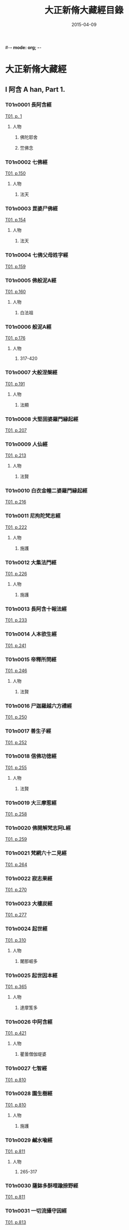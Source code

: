 #-*- mode: org; -*-
#+DATE: 2015-04-09
#+TITLE: 大正新脩大藏經目錄
#+LINK: img file:/Users/Shared/md-remote/images/cbeta/%s
* 大正新脩大藏經
** I 阿含 A han, Part 1.
*** T01n0001 長阿含經
:PROPERTIES:
:KR_ID: KR6a0001
:CUSTOM_ID: T01n0001
:lang@ja-rom: JŌAGON GYŌ
:lang@zh-py: (Chang a han jing)
:lang@sk: Dīrghāgama
:EXTENT: XXII
:END:
[[img:T/T01/00/T01-0001.tif][T01, p. 1]]
**** 人物
***** 佛陀耶舍
:PROPERTIES:
:lang@ja-rom: Butsudayasha
:END:
***** 竺佛念
:PROPERTIES:
:lang@ja-rom: Jiku Butsunen
:END:
*** T01n0002 七佛經
:PROPERTIES:
:KR_ID: KR6a0002
:CUSTOM_ID: T01n0002
:lang@ja-rom: SHICHIBUTSU KYŌ
:lang@zh-py: (Qi fo jing)
:lang@sk: *Mahāvadānasūtra
:EXTENT: I
:END:
[[img:T/T01/01/T01-0150.tif][T01, p.150]]
**** 人物
***** 法天
:PROPERTIES:
:lang@ja-rom: Hōten
:END:
*** T01n0003 毘婆尸佛經
:PROPERTIES:
:KR_ID: KR6a0003
:CUSTOM_ID: T01n0003
:lang@ja-rom: BIBASHIBUTSU KYŌ
:lang@zh-py: (Pi po she fo jing)
:lang@sk: *Mahāvadānasūtra
:EXTENT: II
:END:
[[img:T/T01/01/T01-0154.tif][T01, p.154]]
**** 人物
***** 法天
:PROPERTIES:
:lang@ja-rom: Hōten
:END:
*** T01n0004 七佛父母姓字經
:PROPERTIES:
:KR_ID: KR6a0004
:CUSTOM_ID: T01n0004
:lang@ja-rom: SHICHIBUTSU BUMO SHŌJI KYŌ
:lang@zh-py: (Qi fo fu mu xing zi jing)
:lang@sk: *Mahāvadānasūtra
:EXTENT: I
:END:
[[img:T/T01/01/T01-0159.tif][T01, p.159]]
*** T01n0005 佛般泥A經
:PROPERTIES:
:KR_ID: KR6a0005
:CUSTOM_ID: T01n0005
:lang@ja-rom: BUTSU HATSUNAION GYŌ
:lang@zh-py: (Fo ban ni huan jing)
:lang@sk: *Mahāparinirvāñasūtra
:EXTENT: II
:END:
[[img:T/T01/01/T01-0160.tif][T01, p.160]]
**** 人物
***** 白法祖
:PROPERTIES:
:lang@ja-rom: Haku Hosso
:END:
*** T01n0006 般泥A經
:PROPERTIES:
:KR_ID: KR6a0006
:CUSTOM_ID: T01n0006
:lang@ja-rom: HATSUNAION GYŌ
:lang@zh-py: (Pan ni huan jing)
:lang@sk: *Mahāparinirvāñasūtra
:EXTENT: II
:END:
[[img:T/T01/01/T01-0176.tif][T01, p.176]]
**** 人物
***** 317-420
:PROPERTIES:
:lang@ja-rom: An.
:END:
*** T01n0007 大般涅槃經
:PROPERTIES:
:KR_ID: KR6a0007
:CUSTOM_ID: T01n0007
:lang@ja-rom: DAI HATSUNEHAN GYŌ
:lang@zh-py: (Da ban nie pan jing)
:lang@sk: *Mahāparinirvāñasūtra
:EXTENT: III
:END:
[[img:T/T01/01/T01-0191.tif][T01, p.191]]
**** 人物
***** 法顯
:PROPERTIES:
:lang@ja-rom: Hokken
:END:
*** T01n0008 大堅固婆羅門縁起經
:PROPERTIES:
:KR_ID: KR6a0008
:CUSTOM_ID: T01n0008
:lang@ja-rom: r DAI KENGO BARAMOṄ ENGIKYŌ
:lang@zh-py: (Da jian gu po luo men yuan qi jing)
:lang@sk: *Mahāgovindīya; p
:EXTENT: II
:END:
[[img:T/T01/02/T01-0207.tif][T01, p.207]]
*** T01n0009 人仙經
:PROPERTIES:
:KR_ID: KR6a0009
:CUSTOM_ID: T01n0009
:lang@ja-rom: NINSEN GYŌ
:lang@zh-py: (Ren xian jing)
:EXTENT: I
:END:
[[img:T/T01/02/T01-0213.tif][T01, p.213]]
**** 人物
***** 法賢
:PROPERTIES:
:lang@ja-rom: Hōken
:END:
*** T01n0010 白衣金幢二婆羅門縁起經
:PROPERTIES:
:KR_ID: KR6a0010
:CUSTOM_ID: T01n0010
:lang@ja-rom: BYAKUE KONDŌ NI BARAMOṄ ENGIKYŌ
:lang@zh-py: (Bai yi jin chuang er po luo men yuan qi jing)
:EXTENT: III
:END:
[[img:T/T01/02/T01-0216.tif][T01, p.216]]
*** T01n0011 尼拘陀梵志經
:PROPERTIES:
:KR_ID: KR6a0011
:CUSTOM_ID: T01n0011
:lang@ja-rom: NIKUDA BONJI KYŌ
:lang@zh-py: (Ni ju tuo fan zhi jing)
:EXTENT: II
:END:
[[img:T/T01/02/T01-0222.tif][T01, p.222]]
**** 人物
***** 施護
:PROPERTIES:
:lang@ja-rom: Sego
:END:
*** T01n0012 大集法門經
:PROPERTIES:
:KR_ID: KR6a0012
:CUSTOM_ID: T01n0012
:lang@ja-rom: DAI SHŪ HŌMON GYŌ
:lang@zh-py: (Da ji fa men jing)
:lang@sk: *Saṃgītisūtra
:EXTENT: II
:END:
[[img:T/T01/02/T01-0226.tif][T01, p.226]]
**** 人物
***** 施護
:PROPERTIES:
:lang@ja-rom: Sego
:END:
*** T01n0013 長阿含十報法經
:PROPERTIES:
:KR_ID: KR6a0013
:CUSTOM_ID: T01n0013
:lang@ja-rom: JŌAGON JŪ HŌ BŌ KYŌ
:lang@zh-py: (Chang a han shi bao fa jing)
:EXTENT: II
:END:
[[img:T/T01/02/T01-0233.tif][T01, p.233]]
*** T01n0014 人本欲生經
:PROPERTIES:
:KR_ID: KR6a0014
:CUSTOM_ID: T01n0014
:lang@ja-rom: NIM POṄ YOKU SHŌ KYŌ
:lang@zh-py: (Ren ben yu sheng jing)
:lang@sk: Mahānidānasūtra
:EXTENT: I
:END:
[[img:T/T01/02/T01-0241.tif][T01, p.241]]
*** T01n0015 帝釋所問經
:PROPERTIES:
:KR_ID: KR6a0015
:CUSTOM_ID: T01n0015
:lang@ja-rom: TAISHAKU SHOMONGYŌ
:lang@zh-py: (Di shi suo wen jing)
:lang@sk: Śakrapraśnasūtra
:EXTENT: I
:END:
[[img:T/T01/02/T01-0246.tif][T01, p.246]]
**** 人物
***** 法賢
:PROPERTIES:
:lang@ja-rom: Hōken
:END:
*** T01n0016 尸迦羅越六方禮經
:PROPERTIES:
:KR_ID: KR6a0016
:CUSTOM_ID: T01n0016
:lang@ja-rom: SHIKARAOTSU ROPPŌ RAI KYŌ
:lang@zh-py: (Shi jia luo yue liu fang li jing)
:lang@sk: Śṛgālavādasūtra
:EXTENT: I
:END:
[[img:T/T01/02/T01-0250.tif][T01, p.250]]
*** T01n0017 善生子經
:PROPERTIES:
:KR_ID: KR6a0017
:CUSTOM_ID: T01n0017
:lang@ja-rom: ZENSHŌ JI KYŌ
:lang@zh-py: (Shan sheng zi jing)
:lang@sk: Śṛgālavādasūtra
:EXTENT: I
:END:
[[img:T/T01/02/T01-0252.tif][T01, p.252]]
*** T01n0018 信佛功徳經
:PROPERTIES:
:KR_ID: KR6a0018
:CUSTOM_ID: T01n0018
:lang@ja-rom: r SHIM BUTSU KUDOKU KYŌ
:lang@zh-py: (Xin fo gong de jing)
:EXTENT: I
:END:
[[img:T/T01/02/T01-0255.tif][T01, p.255]]
**** 人物
***** 法賢
:PROPERTIES:
:lang@ja-rom: Hōken
:END:
*** T01n0019 大三摩惹經
:PROPERTIES:
:KR_ID: KR6a0019
:CUSTOM_ID: T01n0019
:lang@ja-rom: DAI SAMMANYA KYŌ
:lang@zh-py: (Da san mo re jing)
:EXTENT: I
:END:
[[img:T/T01/02/T01-0258.tif][T01, p.258]]
*** T01n0020 佛開解梵志阿L經
:PROPERTIES:
:KR_ID: KR6a0020
:CUSTOM_ID: T01n0020
:lang@ja-rom: r BUTSU KAI GE BONJI ABATSU KYŌ
:lang@zh-py: (Fo kai jie fan zhi a po jing)
:EXTENT: I
:END:
[[img:T/T01/02/T01-0259.tif][T01, p.259]]
*** T01n0021 梵網六十二見經
:PROPERTIES:
:KR_ID: KR6a0021
:CUSTOM_ID: T01n0021
:lang@ja-rom: BOMMŌ ROKUJŪNI KEN GYŌ
:lang@zh-py: (Fan wang liu shi er jian jing)
:lang@sk: Brahmajālasūtra
:EXTENT: I
:END:
[[img:T/T01/02/T01-0264.tif][T01, p.264]]
*** T01n0022 寂志果經
:PROPERTIES:
:KR_ID: KR6a0022
:CUSTOM_ID: T01n0022
:lang@ja-rom: JAKUSHI KA KYŌ
:lang@zh-py: (Ji zhi guo jing)
:EXTENT: I
:END:
[[img:T/T01/02/T01-0270.tif][T01, p.270]]
*** T01n0023 大樓炭經
:PROPERTIES:
:KR_ID: KR6a0023
:CUSTOM_ID: T01n0023
:lang@ja-rom: r DAI RŌTAN GYŌ
:lang@zh-py: (Da lou tan jing)
:EXTENT: VI
:END:
[[img:T/T01/02/T01-0277.tif][T01, p.277]]
*** T01n0024 起世經
:PROPERTIES:
:KR_ID: KR6a0024
:CUSTOM_ID: T01n0024
:lang@ja-rom: KI SE KYŌ
:lang@zh-py: (Qi shi jing)
:EXTENT: X
:END:
[[img:T/T01/03/T01-0310.tif][T01, p.310]]
**** 人物
***** 闍那崛多
:PROPERTIES:
:lang@ja-rom: Janakutta
:END:
*** T01n0025 起世因本經
:PROPERTIES:
:KR_ID: KR6a0025
:CUSTOM_ID: T01n0025
:lang@ja-rom: KI SE IMPON GYŌ
:lang@zh-py: (Qi shi yin ben jing)
:EXTENT: X
:END:
[[img:T/T01/03/T01-0365.tif][T01, p.365]]
**** 人物
***** 達摩笈多
:PROPERTIES:
:lang@ja-rom: Datsumagyūta
:END:
*** T01n0026 中阿含經
:PROPERTIES:
:KR_ID: KR6a0026
:CUSTOM_ID: T01n0026
:lang@ja-rom: CHŪAGON GYŌ
:lang@zh-py: (Zong a han jing)
:lang@sk: Madhyamāgama
:EXTENT: LX
:END:
[[img:T/T01/04/T01-0421.tif][T01, p.421]]
**** 人物
***** 瞿曇僧伽堤婆
:PROPERTIES:
:lang@ja-rom:  Kudon Sōgyadaiba
:END:
*** T01n0027 七智經
:PROPERTIES:
:KR_ID: KR6a0027
:CUSTOM_ID: T01n0027
:lang@ja-rom: SHICHI CHI KYŌ
:lang@zh-py: (Qi qi jing)
:EXTENT: I
:END:
[[img:T/T01/08/T01-0810.tif][T01, p.810]]
*** T01n0028 園生樹經
:PROPERTIES:
:KR_ID: KR6a0028
:CUSTOM_ID: T01n0028
:lang@ja-rom: ONSHŌJU KYŌ
:lang@zh-py: (Yuan sheng shu jing)
:EXTENT: I
:END:
[[img:T/T01/08/T01-0810.tif][T01, p.810]]
**** 人物
***** 施護
:PROPERTIES:
:lang@ja-rom: Sego
:END:
*** T01n0029 鹹水喩經
:PROPERTIES:
:KR_ID: KR6a0029
:CUSTOM_ID: T01n0029
:lang@ja-rom: KANSUI YU KYŌ
:lang@zh-py: (Xian shui yu jing)
:EXTENT: I
:END:
[[img:T/T01/08/T01-0811.tif][T01, p.811]]
**** 人物
***** 265-317
:PROPERTIES:
:lang@ja-rom: An.
:END:
*** T01n0030 薩鉢多酥哩踰捺野經
:PROPERTIES:
:KR_ID: KR6a0030
:CUSTOM_ID: T01n0030
:lang@ja-rom: r SAPPATA SORIYUNAYA KYŌ
:lang@zh-py: (Sa bo duo su li yu na ye jing)
:EXTENT: I
:END:
[[img:T/T01/08/T01-0811.tif][T01, p.811]]
*** T01n0031 一切流攝守因經
:PROPERTIES:
:KR_ID: KR6a0031
:CUSTOM_ID: T01n0031
:lang@ja-rom: ISSAI RU SHŌ SHU IN GYŌ
:lang@zh-py: (Yi qie liu she shou yin jing)
:EXTENT: I
:END:
[[img:T/T01/08/T01-0813.tif][T01, p.813]]
*** T01n0032 四諦經
:PROPERTIES:
:KR_ID: KR6a0032
:CUSTOM_ID: T01n0032
:lang@ja-rom: SHITAI KYŌ
:lang@zh-py: (Si di jing)
:EXTENT: I
:END:
[[img:T/T01/08/T01-0814.tif][T01, p.814]]
*** T01n0033 恒水經
:PROPERTIES:
:KR_ID: KR6a0033
:CUSTOM_ID: T01n0033
:lang@ja-rom: r GŌSUI KYŌ
:lang@zh-py: (Heng shui jing)
:EXTENT: I
:END:
[[img:T/T01/08/T01-0817.tif][T01, p.817]]
**** 人物
***** 法炬
:PROPERTIES:
:lang@ja-rom: Hōko
:END:
*** T01n0034 法海經
:PROPERTIES:
:KR_ID: KR6a0034
:CUSTOM_ID: T01n0034
:lang@ja-rom: HŌKAI KYŌ
:lang@zh-py: (Fa hai jing)
:EXTENT: I
:END:
[[img:T/T01/08/T01-0818.tif][T01, p.818]]
**** 人物
***** 法炬
:PROPERTIES:
:lang@ja-rom: Hōko
:END:
*** T01n0035 海八徳經
:PROPERTIES:
:KR_ID: KR6a0035
:CUSTOM_ID: T01n0035
:lang@ja-rom: r KAI HAT TOKU KYŌ
:lang@zh-py: (Hai ba de jing)
:EXTENT: I
:END:
[[img:T/T01/08/T01-0819.tif][T01, p.819]]
**** 人物
***** 鳩摩羅什
:PROPERTIES:
:lang@ja-rom:  Kumarajū
:END:
*** T01n0036 本相倚致經
:PROPERTIES:
:KR_ID: KR6a0036
:CUSTOM_ID: T01n0036
:lang@ja-rom: r HON SŌ ICHI KYŌ
:lang@zh-py: (Ben xiang yi zhi jing)
:EXTENT: I
:END:
[[img:T/T01/08/T01-0819.tif][T01, p.819]]
*** T01n0037 縁本致經
:PROPERTIES:
:KR_ID: KR6a0037
:CUSTOM_ID: T01n0037
:lang@ja-rom: r EM PON CHI KYŌ
:lang@zh-py: (Yuan ben zhi jing)
:EXTENT: I
:END:
[[img:T/T01/08/T01-0820.tif][T01, p.820]]
**** 人物
***** 317-420
:PROPERTIES:
:lang@ja-rom: An.
:END:
*** T01n0038 輪王七寶經
:PROPERTIES:
:KR_ID: KR6a0038
:CUSTOM_ID: T01n0038
:lang@ja-rom: RINNŌ SHIPPŌ KYŌ
:lang@zh-py: (Lun wang qi bao jing)
:EXTENT: I
:END:
[[img:T/T01/08/T01-0821.tif][T01, p.821]]
**** 人物
***** 施護
:PROPERTIES:
:lang@ja-rom: Sego
:END:
*** T01n0039 頂生王故事經
:PROPERTIES:
:KR_ID: KR6a0039
:CUSTOM_ID: T01n0039
:lang@ja-rom: CHŌSHŌŌ KOJI KYŌ
:lang@zh-py: (Ding sheng wang gu shi jing)
:EXTENT: I
:END:
[[img:T/T01/08/T01-0822.tif][T01, p.822]]
**** 人物
***** 法炬
:PROPERTIES:
:lang@ja-rom: Hōko
:END:
*** T01n0040 文拏竭王經
:PROPERTIES:
:KR_ID: KR6a0040
:CUSTOM_ID: T01n0040
:lang@ja-rom: MONDAKATSUŌ KYŌ
:lang@zh-py: (Wen tuo jie wang jing)
:EXTENT: I
:END:
[[img:T/T01/08/T01-0824.tif][T01, p.824]]
**** 人物
***** 曇無讖
:PROPERTIES:
:lang@ja-rom: Dommusen
:END:
*** T01n0041 頻婆娑羅王經
:PROPERTIES:
:KR_ID: KR6a0041
:CUSTOM_ID: T01n0041
:lang@ja-rom: BIMBASHARAŌ KYŌ
:lang@zh-py: (Pin po suo luo wang jing)
:lang@sk: Bimbisārasūtra
:EXTENT: I
:END:
[[img:T/T01/08/T01-0825.tif][T01, p.825]]
**** 人物
***** 法賢
:PROPERTIES:
:lang@ja-rom: Hōken
:END:
*** T01n0042 鐵城泥犁經
:PROPERTIES:
:KR_ID: KR6a0042
:CUSTOM_ID: T01n0042
:lang@ja-rom: TETSUJŌ NAIRI KYŌ
:lang@zh-py: (Tie cheng ni li jing)
:EXTENT: I
:END:
[[img:T/T01/08/T01-0826.tif][T01, p.826]]
*** T01n0043 閻羅王五天使者經
:PROPERTIES:
:KR_ID: KR6a0043
:CUSTOM_ID: T01n0043
:lang@ja-rom: ENRAŌ GO TENSHISHA KYŌ
:lang@zh-py: (Yan luo wang wu tian shi zhe jing)
:EXTENT: I
:END:
[[img:T/T01/08/T01-0828.tif][T01, p.828]]
**** 人物
***** 慧簡
:PROPERTIES:
:lang@ja-rom: Ekan
:END:
*** T01n0044 古來世時經
:PROPERTIES:
:KR_ID: KR6a0044
:CUSTOM_ID: T01n0044
:lang@ja-rom: r KORAI SEJI KYŌ
:lang@zh-py: (Gu lai shi shi jing)
:EXTENT: I
:END:
[[img:T/T01/08/T01-0829.tif][T01, p.829]]
**** 人物
***** 25-220
:PROPERTIES:
:lang@ja-rom: An.
:END:
*** T01n0045 大正句王經
:PROPERTIES:
:KR_ID: KR6a0045
:CUSTOM_ID: T01n0045
:lang@ja-rom: DAISHŌKUŌ KYŌ
:lang@zh-py: (Da zheng ju wang jing)
:EXTENT: II
:END:
[[img:T/T01/08/T01-0831.tif][T01, p.831]]
**** 人物
***** 法賢
:PROPERTIES:
:lang@ja-rom: Hōken
:END:
*** T01n0046 阿那律八念經
:PROPERTIES:
:KR_ID: KR6a0046
:CUSTOM_ID: T01n0046
:lang@ja-rom: ANARITSU HACHINEN GYŌ
:lang@zh-py: (A na lü ba nian jing)
:EXTENT: I
:END:
[[img:T/T01/08/T01-0835.tif][T01, p.835]]
*** T01n0047 離睡經
:PROPERTIES:
:KR_ID: KR6a0047
:CUSTOM_ID: T01n0047
:lang@ja-rom: RISUI KYŌ
:lang@zh-py: (Li shui jing)
:EXTENT: I
:END:
[[img:T/T01/08/T01-0837.tif][T01, p.837]]
**** 人物
***** 竺法護
:PROPERTIES:
:lang@ja-rom:  Jiku Hōgo
:END:
*** T01n0048 是法非法經
:PROPERTIES:
:KR_ID: KR6a0048
:CUSTOM_ID: T01n0048
:lang@ja-rom: ZEHŌ HIHŌ KYŌ
:lang@zh-py: (Shi fa fei fa jing)
:EXTENT: I
:END:
[[img:T/T01/08/T01-0837.tif][T01, p.837]]
*** T01n0049 求欲經
:PROPERTIES:
:KR_ID: KR6a0049
:CUSTOM_ID: T01n0049
:lang@ja-rom: GU YOKU KYŌ
:lang@zh-py: (Qiu yu jing)
:EXTENT: I
:END:
[[img:T/T01/08/T01-0839.tif][T01, p.839]]
**** 人物
***** 法炬
:PROPERTIES:
:lang@ja-rom: Hōko
:END:
*** T01n0050 受歳經
:PROPERTIES:
:KR_ID: KR6a0050
:CUSTOM_ID: T01n0050
:lang@ja-rom: JUSAI KYŌ
:lang@zh-py: (Shou sui jing)
:EXTENT: I
:END:
[[img:T/T01/08/T01-0842.tif][T01, p.842]]
**** 人物
***** 竺法護
:PROPERTIES:
:lang@ja-rom:  Jiku Hōgo
:END:
*** T01n0051 梵志計水淨經
:PROPERTIES:
:KR_ID: KR6a0051
:CUSTOM_ID: T01n0051
:lang@ja-rom: BONJI KEISUIJŌ KYŌ
:lang@zh-py: (Fan zhi ji shui jing jing)
:EXTENT: I
:END:
[[img:T/T01/08/T01-0843.tif][T01, p.843]]
**** 人物
***** 317-420
:PROPERTIES:
:lang@ja-rom: An.
:END:
*** T01n0052 大生義經
:PROPERTIES:
:KR_ID: KR6a0052
:CUSTOM_ID: T01n0052
:lang@ja-rom: DAI SHŌ GI KYŌ
:lang@zh-py: (Da sheng yi jing)
:lang@sk: Mahānidānasūtra
:EXTENT: I
:END:
[[img:T/T01/08/T01-0844.tif][T01, p.844]]
**** 人物
***** 施護
:PROPERTIES:
:lang@ja-rom: Sego
:END:
*** T01n0053 苦陰經
:PROPERTIES:
:KR_ID: KR6a0053
:CUSTOM_ID: T01n0053
:lang@ja-rom: KUON GYŌ
:lang@zh-py: (Ku yin jing)
:EXTENT: I
:END:
[[img:T/T01/08/T01-0846.tif][T01, p.846]]
**** 人物
***** 22-220
:PROPERTIES:
:lang@ja-rom: An.
:END:
*** T01n0054 釋摩男本四子經
:PROPERTIES:
:KR_ID: KR6a0054
:CUSTOM_ID: T01n0054
:lang@ja-rom: r SHAKUMANAM PON SHISHI KYŌ
:lang@zh-py: (Shi mo nan ben si zi jing)
:EXTENT: I
:END:
[[img:T/T01/08/T01-0848.tif][T01, p.848]]
*** T01n0055 苦陰因事經
:PROPERTIES:
:KR_ID: KR6a0055
:CUSTOM_ID: T01n0055
:lang@ja-rom: KUOṄ INJI KYŌ
:lang@zh-py: (Ku yin yin shi jing)
:EXTENT: I
:END:
[[img:T/T01/08/T01-0849.tif][T01, p.849]]
**** 人物
***** 法炬
:PROPERTIES:
:lang@ja-rom: Hōko
:END:
*** T01n0056 樂想經
:PROPERTIES:
:KR_ID: KR6a0056
:CUSTOM_ID: T01n0056
:lang@ja-rom: RAKU SŌ KYŌ
:lang@zh-py: (Le xiang jing)
:EXTENT: I
:END:
[[img:T/T01/08/T01-0851.tif][T01, p.851]]
**** 人物
***** 竺法護
:PROPERTIES:
:lang@ja-rom:  Jiku Hōgo
:END:
*** T01n0057 漏分布經
:PROPERTIES:
:KR_ID: KR6a0057
:CUSTOM_ID: T01n0057
:lang@ja-rom: RO BUMPU KYŌ
:lang@zh-py: (Lou fen bu jing)
:EXTENT: I
:END:
[[img:T/T01/08/T01-0851.tif][T01, p.851]]
*** T01n0058 阿耨風經
:PROPERTIES:
:KR_ID: KR6a0058
:CUSTOM_ID: T01n0058
:lang@ja-rom: ANOKUFŪ KYŌ
:lang@zh-py: (A nou feng jing)
:EXTENT: I
:END:
[[img:T/T01/08/T01-0853.tif][T01, p.853]]
*** T01n0059 諸法本經
:PROPERTIES:
:KR_ID: KR6a0059
:CUSTOM_ID: T01n0059
:lang@ja-rom: SHOHŌ HONGYŌ
:lang@zh-py: (Zhu fa ben jing)
:EXTENT: I
:END:
[[img:T/T01/08/T01-0855.tif][T01, p.855]]
*** T01n0060 瞿曇彌記果經
:PROPERTIES:
:KR_ID: KR6a0060
:CUSTOM_ID: T01n0060
:lang@ja-rom: r KUDOMMI KIKA KYŌ
:lang@zh-py: (Qu tan mi ji guo jing)
:EXTENT: I
:END:
[[img:T/T01/08/T01-0856.tif][T01, p.856]]
**** 人物
***** 慧簡
:PROPERTIES:
:lang@ja-rom: Ekan
:END:
*** T01n0061 受新歳經
:PROPERTIES:
:KR_ID: KR6a0061
:CUSTOM_ID: T01n0061
:lang@ja-rom: JU SHINSAI KYŌ
:lang@zh-py: (Shou xin sui jing)
:lang@sk: Pravārañasūtra
:EXTENT: I
:END:
[[img:T/T01/08/T01-0858.tif][T01, p.858]]
**** 人物
***** 竺法護
:PROPERTIES:
:lang@ja-rom:  Jiku Hōgo
:END:
*** T01n0062 新歳經
:PROPERTIES:
:KR_ID: KR6a0062
:CUSTOM_ID: T01n0062
:lang@ja-rom: SHINSAI KYŌ
:lang@zh-py: (Xin sui jing)
:lang@sk: Pravārañasūtra
:EXTENT: I
:END:
[[img:T/T01/08/T01-0859.tif][T01, p.859]]
*** T01n0063 解夏經
:PROPERTIES:
:KR_ID: KR6a0063
:CUSTOM_ID: T01n0063
:lang@ja-rom: GEGE KYŌ
:lang@zh-py: (Jie xia jing)
:lang@sk: Pravārañasūtra
:EXTENT: I
:END:
[[img:T/T01/08/T01-0861.tif][T01, p.861]]
**** 人物
***** 法賢
:PROPERTIES:
:lang@ja-rom: Hōken
:END:
*** T01n0064 瞻婆比丘經
:PROPERTIES:
:KR_ID: KR6a0064
:CUSTOM_ID: T01n0064
:lang@ja-rom: SEMBA BIKU KYŌ
:lang@zh-py: (Zhan po bi qiu jing)
:EXTENT: I
:END:
[[img:T/T01/08/T01-0862.tif][T01, p.862]]
**** 人物
***** 法炬
:PROPERTIES:
:lang@ja-rom: Hōko
:END:
*** T01n0065 伏婬經
:PROPERTIES:
:KR_ID: KR6a0065
:CUSTOM_ID: T01n0065
:lang@ja-rom: r FUKU IN GYŌ
:lang@zh-py: (Fu yin jing)
:EXTENT: I
:END:
[[img:T/T01/08/T01-0863.tif][T01, p.863]]
**** 人物
***** 法炬
:PROPERTIES:
:lang@ja-rom: Hōko
:END:
*** T01n0066 魔B亂經
:PROPERTIES:
:KR_ID: KR6a0066
:CUSTOM_ID: T01n0066
:lang@ja-rom: r MANYŌ RAN GYŌ
:lang@zh-py: (Mo rao luan jing)
:EXTENT: I
:END:
[[img:T/T01/08/T01-0864.tif][T01, p.864]]
**** 人物
***** 25-220
:PROPERTIES:
:lang@ja-rom: An.
:END:
*** T01n0067 弊魔試目連經
:PROPERTIES:
:KR_ID: KR6a0067
:CUSTOM_ID: T01n0067
:lang@ja-rom: HEIMASHI MOKUREN GYŌ
:lang@zh-py: (Pi mo shi mu lian jing)
:EXTENT: I
:END:
[[img:T/T01/08/T01-0867.tif][T01, p.867]]
*** T01n0068 頼C和羅經
:PROPERTIES:
:KR_ID: KR6a0068
:CUSTOM_ID: T01n0068
:lang@ja-rom: RAITAWARA KYŌ
:lang@zh-py: (Lai zha he luo jing)
:lang@sk: Rāṣṭrapālanāṭaka
:EXTENT: I
:END:
[[img:T/T01/08/T01-0868.tif][T01, p.868]]
*** T01n0069 護國經
:PROPERTIES:
:KR_ID: KR6a0069
:CUSTOM_ID: T01n0069
:lang@ja-rom: GOKOKU KYŌ
:lang@zh-py: (Hu guo jing)
:lang@sk: Rāṣṭrapālanāṭaka
:EXTENT: I
:END:
[[img:T/T01/08/T01-0872.tif][T01, p.872]]
**** 人物
***** 法賢
:PROPERTIES:
:lang@ja-rom: Hōken
:END:
*** T01n0070 數經
:PROPERTIES:
:KR_ID: KR6a0070
:CUSTOM_ID: T01n0070
:lang@ja-rom: SHU KYŌ
:lang@zh-py: (Shu jing)
:EXTENT: I
:END:
[[img:T/T01/08/T01-0875.tif][T01, p.875]]
**** 人物
***** 法炬
:PROPERTIES:
:lang@ja-rom: Hōko
:END:
*** T01n0071 梵志D波羅延問種尊經
:PROPERTIES:
:KR_ID: KR6a0071
:CUSTOM_ID: T01n0071
:lang@ja-rom: r BONJI AMPARAEM MON SHU SON GYŌ
:lang@zh-py: (Fan zhi e bo luo yan wen zhong zun jing)
:EXTENT: I
:END:
[[img:T/T01/08/T01-0876.tif][T01, p.876]]
*** T01n0072 三歸五戎慈心厭離功徳經
:PROPERTIES:
:KR_ID: KR6a0072
:CUSTOM_ID: T01n0072
:lang@ja-rom: SANKI GOKAI JISHIṄ ENRI KUDOKU KYŌ
:lang@zh-py: (San gui wu jie ci xin yan li gong de jing)
:EXTENT: I
:END:
[[img:T/T01/08/T01-0878.tif][T01, p.878]]
**** 人物
***** 317-420
:PROPERTIES:
:lang@ja-rom: An.
:END:
*** T01n0073 須達經
:PROPERTIES:
:KR_ID: KR6a0073
:CUSTOM_ID: T01n0073
:lang@ja-rom: SHUDATSU KYŌ
:lang@zh-py: (Xu da jing)
:EXTENT: I
:END:
[[img:T/T01/08/T01-0879.tif][T01, p.879]]
**** 人物
***** 求那毘地
:PROPERTIES:
:lang@ja-rom:  Gunabiji
:END:
*** T01n0074 長者施報經
:PROPERTIES:
:KR_ID: KR6a0074
:CUSTOM_ID: T01n0074
:lang@ja-rom: CHŌJA SE HŌ KYŌ
:lang@zh-py: (Zhang zhe shi bao jing)
:EXTENT: I
:END:
[[img:T/T01/08/T01-0880.tif][T01, p.880]]
**** 人物
***** 法天
:PROPERTIES:
:lang@ja-rom: Hōten
:END:
*** T01n0075 佛爲黄竹園老婆羅門説學經
:PROPERTIES:
:KR_ID: KR6a0075
:CUSTOM_ID: T01n0075
:lang@ja-rom: r BUTSU I ŌCHIKUON RŌBARAMON SETSU GAKU KYŌ
:lang@zh-py: (Fo wei huang zhu yuan lao po luo men shuo xue jing)
:EXTENT: I
:END:
[[img:T/T01/08/T01-0882.tif][T01, p.882]]
**** 人物
***** 420-479
:PROPERTIES:
:lang@ja-rom: An.
:END:
*** T01n0076 梵摩渝經
:PROPERTIES:
:KR_ID: KR6a0076
:CUSTOM_ID: T01n0076
:lang@ja-rom: BOMMAYU KYŌ
:lang@zh-py: (Fan mo yu jing)
:EXTENT: I
:END:
[[img:T/T01/08/T01-0883.tif][T01, p.883]]
*** T01n0077 尊上經
:PROPERTIES:
:KR_ID: KR6a0077
:CUSTOM_ID: T01n0077
:lang@ja-rom: r SONJŌ KYŌ
:lang@zh-py: (Zun shang jing)
:EXTENT: I
:END:
[[img:T/T01/08/T01-0886.tif][T01, p.886]]
**** 人物
***** 竺法護
:PROPERTIES:
:lang@ja-rom:  Jiku Hōgo
:END:
*** T01n0078 兜調經
:PROPERTIES:
:KR_ID: KR6a0078
:CUSTOM_ID: T01n0078
:lang@ja-rom: r TOCHŌ KYŌ
:lang@zh-py: (Dou tiao jing)
:lang@sk: Śukasūtra
:EXTENT: I
:END:
[[img:T/T01/08/T01-0887.tif][T01, p.887]]
**** 人物
***** 265-317
:PROPERTIES:
:lang@ja-rom: An.
:END:
*** T01n0079 鸚鵡經
:PROPERTIES:
:KR_ID: KR6a0079
:CUSTOM_ID: T01n0079
:lang@ja-rom: ŌMU KYŌ
:lang@zh-py: (Ying wu jing)
:lang@sk: Śukasūtra
:EXTENT: I
:END:
[[img:T/T01/08/T01-0888.tif][T01, p.888]]
**** 人物
***** 求那跋陀羅
:PROPERTIES:
:lang@ja-rom:  Gunabatsudara
:END:
*** T01n0080 佛爲首伽長者説業報差別經
:PROPERTIES:
:KR_ID: KR6a0080
:CUSTOM_ID: T01n0080
:lang@ja-rom: BUTSU I SHUKACHŌJA SETSU GŌHŌ SABETSU KYŌ
:lang@zh-py: (Fo wei shou jia zhang zhe shuo ye bao cha bie jing)
:lang@sk: Śukasūtra
:EXTENT: I
:END:
[[img:T/T01/08/T01-0891.tif][T01, p.891]]
**** 人物
***** 瞿曇法智
:PROPERTIES:
:lang@ja-rom:  Kudon Hōchi
:END:
*** T01n0081 分別善惡報應經
:PROPERTIES:
:KR_ID: KR6a0081
:CUSTOM_ID: T01n0081
:lang@ja-rom: FUMBETSU ZENNAKU HŌŌ KYŌ
:lang@zh-py: (Fen bie shan e bao ying jing)
:lang@sk: Śukasūtra
:EXTENT: II
:END:
[[img:T/T01/08/T01-0895.tif][T01, p.895]]
**** 人物
***** 天息災
:PROPERTIES:
:lang@ja-rom: Tensokusai
:END:
*** T01n0082 意經
:PROPERTIES:
:KR_ID: KR6a0082
:CUSTOM_ID: T01n0082
:lang@ja-rom: I KYŌ
:lang@zh-py: (Yi jing)
:EXTENT: I
:END:
[[img:T/T01/09/T01-0901.tif][T01, p.901]]
**** 人物
***** 竺法護
:PROPERTIES:
:lang@ja-rom:  Jiku Hōgo
:END:
*** T01n0083 應法經
:PROPERTIES:
:KR_ID: KR6a0083
:CUSTOM_ID: T01n0083
:lang@ja-rom: ŌHŌ KYŌ
:lang@zh-py: (Ying fa jing)
:EXTENT: I
:END:
[[img:T/T01/09/T01-0902.tif][T01, p.902]]
**** 人物
***** 竺法護
:PROPERTIES:
:lang@ja-rom:  Jiku Hōgo
:END:
*** T01n0084 分別布施經
:PROPERTIES:
:KR_ID: KR6a0084
:CUSTOM_ID: T01n0084
:lang@ja-rom: FUMBETSU FUSE KYŌ
:lang@zh-py: (Fen bie bu shi jing)
:EXTENT: I
:END:
[[img:T/T01/09/T01-0903.tif][T01, p.903]]
**** 人物
***** 施護
:PROPERTIES:
:lang@ja-rom: Sego
:END:
*** T01n0085 息諍因縁經
:PROPERTIES:
:KR_ID: KR6a0085
:CUSTOM_ID: T01n0085
:lang@ja-rom: SOKU JŌ INNEN GYŌ
:lang@zh-py: (Xi zheng yin yuan jing)
:EXTENT: I
:END:
[[img:T/T01/09/T01-0904.tif][T01, p.904]]
**** 人物
***** 施護
:PROPERTIES:
:lang@ja-rom: Sego
:END:
*** T01n0086 泥犁經
:PROPERTIES:
:KR_ID: KR6a0086
:CUSTOM_ID: T01n0086
:lang@ja-rom: NAIRI KYŌ
:lang@zh-py: (Ni li jing)
:EXTENT: I
:END:
[[img:T/T01/09/T01-0907.tif][T01, p.907]]
*** T01n0087 齋經
:PROPERTIES:
:KR_ID: KR6a0087
:CUSTOM_ID: T01n0087
:lang@ja-rom: SAI KYŌ
:lang@zh-py: (Zhai jing)
:EXTENT: I
:END:
[[img:T/T01/09/T01-0910.tif][T01, p.910]]
*** T01n0088 優婆夷墮舍迦經
:PROPERTIES:
:KR_ID: KR6a0088
:CUSTOM_ID: T01n0088
:lang@ja-rom: UBAI DASHAKA KYŌ
:lang@zh-py: (You po yi duo she jia jing)
:lang@sk: An
:EXTENT: I
:END:
[[img:T/T01/09/T01-0912.tif][T01, p.912]]
*** T01n0089 八關齋經
:PROPERTIES:
:KR_ID: KR6a0089
:CUSTOM_ID: T01n0089
:lang@ja-rom: r HAKKANSAI KYŌ
:lang@zh-py: (Ba guan zhai jing)
:EXTENT: I
:END:
[[img:T/T01/09/T01-0913.tif][T01, p.913]]
*** T01n0090 E摩肅經
:PROPERTIES:
:KR_ID: KR6a0090
:CUSTOM_ID: T01n0090
:lang@ja-rom: BIMASHUKU KYŌ
:lang@zh-py: (Bi mo su jing)
:EXTENT: I
:END:
[[img:T/T01/09/T01-0913.tif][T01, p.913]]
**** 人物
***** 求那跋陀羅
:PROPERTIES:
:lang@ja-rom:  Gunabatsudara
:END:
*** T01n0091 婆羅門子命終愛念不離經
:PROPERTIES:
:KR_ID: KR6a0091
:CUSTOM_ID: T01n0091
:lang@ja-rom: BARAMON SHI MYŌJŪ AINEN FURI KYŌ
:lang@zh-py: (Po luo men zi ming zhong ai nian bu li jing)
:EXTENT: I
:END:
[[img:T/T01/09/T01-0915.tif][T01, p.915]]
*** T01n0092 十支居士八城人經
:PROPERTIES:
:KR_ID: KR6a0092
:CUSTOM_ID: T01n0092
:lang@ja-rom: JISSHI KOJI HACHIJŌ NIN GYŌ
:lang@zh-py: (Shi zhi ju shi ba cheng ren jing)
:EXTENT: I
:END:
[[img:T/T01/09/T01-0916.tif][T01, p.916]]
*** T01n0093 邪見經
:PROPERTIES:
:KR_ID: KR6a0093
:CUSTOM_ID: T01n0093
:lang@ja-rom: JAKEN GYŌ
:lang@zh-py: (Xie jian jing)
:EXTENT: I
:END:
[[img:T/T01/09/T01-0917.tif][T01, p.917]]
**** 人物
***** 317-420
:PROPERTIES:
:lang@ja-rom: An.
:END:
*** T01n0094 箭喩經
:PROPERTIES:
:KR_ID: KR6a0094
:CUSTOM_ID: T01n0094
:lang@ja-rom: SEṄ YU KYŌ
:lang@zh-py: (Jian yu jing)
:EXTENT: I
:END:
[[img:T/T01/09/T01-0917.tif][T01, p.917]]
**** 人物
***** 317-420
:PROPERTIES:
:lang@ja-rom: An.
:END:
*** T01n0095 蟻喩經
:PROPERTIES:
:KR_ID: KR6a0095
:CUSTOM_ID: T01n0095
:lang@ja-rom: GI YU KYŌ
:lang@zh-py: (Yi yu jing)
:EXTENT: I
:END:
[[img:T/T01/09/T01-0918.tif][T01, p.918]]
**** 人物
***** 施護
:PROPERTIES:
:lang@ja-rom: Sego
:END:
*** T01n0096 治意經
:PROPERTIES:
:KR_ID: KR6a0096
:CUSTOM_ID: T01n0096
:lang@ja-rom: JI I KYŌ
:lang@zh-py: (Zhi yi jing)
:EXTENT: I
:END:
[[img:T/T01/09/T01-0919.tif][T01, p.919]]
**** 人物
***** 265-317
:PROPERTIES:
:lang@ja-rom: An.
:END:
*** T01n0097 廣義法門經
:PROPERTIES:
:KR_ID: KR6a0097
:CUSTOM_ID: T01n0097
:lang@ja-rom: KŌGI HŌMON GYŌ
:lang@zh-py: (Guang yi fa men jing)
:lang@sk: ±Arthavighuṣṭa, ±Arthavistara
:EXTENT: I
:END:
[[img:T/T01/09/T01-0919.tif][T01, p.919]]
**** 人物
***** 眞諦
:PROPERTIES:
:lang@ja-rom:  Shindai
:END:
*** T01n0098 普法義經
:PROPERTIES:
:KR_ID: KR6a0098
:CUSTOM_ID: T01n0098
:lang@ja-rom: FU HŌGI KYŌ
:lang@zh-py: (Pu fa yi jing)
:EXTENT: I
:END:
[[img:T/T01/09/T01-0922.tif][T01, p.922]]
** II 阿含 A han, Part 2.
*** T02n0099 雜阿含經
:PROPERTIES:
:KR_ID: KR6a0099
:CUSTOM_ID: T02n0099
:lang@ja-rom: ZŌAGON GYŌ
:lang@zh-py: (Za a han jing)
:lang@sk: Saṃyuktāgama
:EXTENT: I
:END:
[[img:T/T02/00/T02-0001.tif][T02, p. 1]]
**** 人物
***** 求那跋陀羅
:PROPERTIES:
:lang@ja-rom:  Gunabatsudara
:END:
*** T02n0100 別譯雜阿含經
:PROPERTIES:
:KR_ID: KR6a0100
:CUSTOM_ID: T02n0100
:lang@ja-rom: BETSUYAKU ZŌAGON GYŌ
:lang@zh-py: (Bie yi za a han jing)
:lang@sk: Saṃyuktāgama
:EXTENT: XVI
:END:
[[img:T/T02/03/T02-0374.tif][T02, p.374]]
**** 人物
***** 350-431
:PROPERTIES:
:lang@ja-rom: An.
:END:
*** T02n0101 雜阿含經
:PROPERTIES:
:KR_ID: KR6a0101
:CUSTOM_ID: T02n0101
:lang@ja-rom: ZŌAGON GYŌ
:lang@zh-py: (Za a han jing)
:lang@sk: Saṃyuktāgama
:EXTENT: I
:END:
[[img:T/T02/04/T02-0493.tif][T02, p.493]]
**** 人物
***** 22-280
:PROPERTIES:
:lang@ja-rom: An.
:END:
*** T02n0102 五蘊皆空經
:PROPERTIES:
:KR_ID: KR6a0102
:CUSTOM_ID: T02n0102
:lang@ja-rom: GOUN KAI KŪ KYŌ
:lang@zh-py: (Wu yun jie kong jing)
:EXTENT: I
:END:
[[img:T/T02/04/T02-0499.tif][T02, p.499]]
**** 人物
***** 義淨
:PROPERTIES:
:lang@ja-rom: Gijō
:END:
*** T02n0103 聖法印經
:PROPERTIES:
:KR_ID: KR6a0103
:CUSTOM_ID: T02n0103
:lang@ja-rom: SHŌ BŌIN GYŌ
:lang@zh-py: (Sheng fa ying jing)
:EXTENT: I
:END:
[[img:T/T02/05/T02-0500.tif][T02, p.500]]
**** 人物
***** 竺法護
:PROPERTIES:
:lang@ja-rom:  Jiku Hōgo
:END:
*** T02n0104 法印經
:PROPERTIES:
:KR_ID: KR6a0104
:CUSTOM_ID: T02n0104
:lang@ja-rom: HŌIN GYŌ
:lang@zh-py: (Fa yin jing)
:EXTENT: I
:END:
[[img:T/T02/05/T02-0500.tif][T02, p.500]]
**** 人物
***** 施護
:PROPERTIES:
:lang@ja-rom: Sego
:END:
*** T02n0105 五陰譬喩經
:PROPERTIES:
:KR_ID: KR6a0105
:CUSTOM_ID: T02n0105
:lang@ja-rom: GOON HIYU KYŌ
:lang@zh-py: (Wu yin pi yu jing)
:EXTENT: I
:END:
[[img:T/T02/05/T02-0501.tif][T02, p.501]]
*** T02n0106 水沫所漂經
:PROPERTIES:
:KR_ID: KR6a0106
:CUSTOM_ID: T02n0106
:lang@ja-rom: SUIMATSU SHOHYŌ KYŌ
:lang@zh-py: (Shui mo suo piao jing)
:EXTENT: I
:END:
[[img:T/T02/05/T02-0501.tif][T02, p.501]]
*** T02n0107 不自守意經
:PROPERTIES:
:KR_ID: KR6a0107
:CUSTOM_ID: T02n0107
:lang@ja-rom: FUJISHU I KYŌ
:lang@zh-py: (Bu zi shou yi jing)
:EXTENT: I
:END:
[[img:T/T02/05/T02-0502.tif][T02, p.502]]
*** T02n0108 滿願子經
:PROPERTIES:
:KR_ID: KR6a0108
:CUSTOM_ID: T02n0108
:lang@ja-rom: MANGANSHI KYŌ
:lang@zh-py: (Man yuan zi jing)
:EXTENT: I
:END:
[[img:T/T02/05/T02-0502.tif][T02, p.502]]
**** 人物
***** 317-420
:PROPERTIES:
:lang@ja-rom: An.
:END:
*** T02n0109 轉法輪經
:PROPERTIES:
:KR_ID: KR6a0109
:CUSTOM_ID: T02n0109
:lang@ja-rom: TEMBŌRIN GYŌ
:lang@zh-py: (Zhuan fa lun jing)
:lang@sk: Dharmacakrapravartanasūtra
:EXTENT: I
:END:
[[img:T/T02/05/T02-0503.tif][T02, p.503]]
*** T02n0110 三轉法輪經
:PROPERTIES:
:KR_ID: KR6a0110
:CUSTOM_ID: T02n0110
:lang@ja-rom: SAN TEMBŌRIN GYŌ
:lang@zh-py: (San zhuan fa lun jing)
:lang@sk: Sharmacakrapravartanasūtra
:EXTENT: I
:END:
[[img:T/T02/05/T02-0504.tif][T02, p.504]]
**** 人物
***** 義淨
:PROPERTIES:
:lang@ja-rom: Gijō
:END:
*** T02n0111 相應相可經
:PROPERTIES:
:KR_ID: KR6a0111
:CUSTOM_ID: T02n0111
:lang@ja-rom: r SŌŌ SŌKA KYŌ
:lang@zh-py: (Xiang ying xiang ke jing)
:EXTENT: I
:END:
[[img:T/T02/05/T02-0504.tif][T02, p.504]]
**** 人物
***** 法炬
:PROPERTIES:
:lang@ja-rom: Hōko
:END:
*** T02n0112 八正道經
:PROPERTIES:
:KR_ID: KR6a0112
:CUSTOM_ID: T02n0112
:lang@ja-rom: HASSHŌDŌ KYŌ
:lang@zh-py: (Ba zheng dao jing)
:EXTENT: I
:END:
[[img:T/T02/05/T02-0504.tif][T02, p.504]]
*** T02n0113 難提釋經
:PROPERTIES:
:KR_ID: KR6a0113
:CUSTOM_ID: T02n0113
:lang@ja-rom: NANDAI SHAKU KYŌ
:lang@zh-py: (Nan ti shi jing)
:EXTENT: I
:END:
[[img:T/T02/05/T02-0505.tif][T02, p.505]]
*** T02n0114 馬有三相經
:PROPERTIES:
:KR_ID: KR6a0114
:CUSTOM_ID: T02n0114
:lang@ja-rom: ME U SANZŌ KYŌ
:lang@zh-py: (Ma you san xiang jing)
:EXTENT: I
:END:
[[img:T/T02/05/T02-0506.tif][T02, p.506]]
*** T02n0115 馬有八態譬人經
:PROPERTIES:
:KR_ID: KR6a0115
:CUSTOM_ID: T02n0115
:lang@ja-rom: ME U HATTAI HI NIN GYŌ
:lang@zh-py: (Ma you ba tai pi ren jing)
:EXTENT: I
:END:
[[img:T/T02/05/T02-0507.tif][T02, p.507]]
*** T02n0116 戒徳香經
:PROPERTIES:
:KR_ID: KR6a0116
:CUSTOM_ID: T02n0116
:lang@ja-rom: KAI TOKU KŌ KYŌ
:lang@zh-py: (Jie de xiang jing)
:EXTENT: I
:END:
[[img:T/T02/05/T02-0507.tif][T02, p.507]]
*** T02n0117 戒香經
:PROPERTIES:
:KR_ID: KR6a0117
:CUSTOM_ID: T02n0117
:lang@ja-rom: KAI KŌ KYŌ
:lang@zh-py: (Jie xiang jing)
:EXTENT: I
:END:
[[img:T/T02/05/T02-0508.tif][T02, p.508]]
**** 人物
***** 法賢
:PROPERTIES:
:lang@ja-rom: Hōken
:END:
*** T02n0118 鴦崛摩經
:PROPERTIES:
:KR_ID: KR6a0118
:CUSTOM_ID: T02n0118
:lang@ja-rom: ŌKUTSUMA KYŌ
:lang@zh-py: (Yang jue mo jing)
:EXTENT: I
:END:
[[img:T/T02/05/T02-0508.tif][T02, p.508]]
**** 人物
***** 竺法護
:PROPERTIES:
:lang@ja-rom:  Jiku Hōgo
:END:
*** T02n0119 鴦崛髻經
:PROPERTIES:
:KR_ID: KR6a0119
:CUSTOM_ID: T02n0119
:lang@ja-rom: ŌKUKKEI KYŌ
:lang@zh-py: (Yang jue ji jing)
:EXTENT: I
:END:
[[img:T/T02/05/T02-0510.tif][T02, p.510]]
*** T02n0120 央掘魔羅經
:PROPERTIES:
:KR_ID: KR6a0120
:CUSTOM_ID: T02n0120
:lang@ja-rom: ŌKUTSUMARA KYŌ
:lang@zh-py: (Yang jue mo luo jing)
:EXTENT: IV
:END:
[[img:T/T02/05/T02-0512.tif][T02, p.512]]
**** 人物
***** 求那跋陀羅
:PROPERTIES:
:lang@ja-rom:  Gunabatsudara
:END:
*** T02n0121 月喩經
:PROPERTIES:
:KR_ID: KR6a0121
:CUSTOM_ID: T02n0121
:lang@ja-rom: GATSU YU KYŌ
:lang@zh-py: (Yue yu jing)
:lang@sk: Candropamasūtra
:EXTENT: I
:END:
[[img:T/T02/05/T02-0544.tif][T02, p.544]]
**** 人物
***** 施護
:PROPERTIES:
:lang@ja-rom: Sego
:END:
*** T02n0122 波斯匿王太后崩麈土F身經
:PROPERTIES:
:KR_ID: KR6a0122
:CUSTOM_ID: T02n0122
:lang@ja-rom: HASHINOKUŌ TAIGU HŌ JINDO FUNJIN GYŌ
:lang@zh-py: (Bo si ni wang tai hou beng chen tu ben shen jing)
:EXTENT: I
:END:
[[img:T/T02/05/T02-0545.tif][T02, p.545]]
**** 人物
***** 法炬
:PROPERTIES:
:lang@ja-rom: Hōko
:END:
*** T02n0123 放牛經
:PROPERTIES:
:KR_ID: KR6a0123
:CUSTOM_ID: T02n0123
:lang@ja-rom: HŌGO KYŌ
:lang@zh-py: (Fang niu jing)
:EXTENT: I
:END:
[[img:T/T02/05/T02-0546.tif][T02, p.546]]
**** 人物
***** 鳩摩羅什
:PROPERTIES:
:lang@ja-rom:  Kumarajū
:END:
*** T02n0124 縁起經
:PROPERTIES:
:KR_ID: KR6a0124
:CUSTOM_ID: T02n0124
:lang@ja-rom: ENGI KYŌ
:lang@zh-py: (Yuan qi jing)
:EXTENT: I
:END:
[[img:T/T02/05/T02-0547.tif][T02, p.547]]
**** 人物
***** 玄奘
:PROPERTIES:
:lang@ja-rom: Genjō
:END:
*** T02n0125 増一阿含經
:PROPERTIES:
:KR_ID: KR6a0126
:CUSTOM_ID: T02n0125
:lang@ja-rom: ZŌICHIAGON GYŌ
:lang@zh-py: (Zeng yi a han jing)
:lang@sk: Ekottarāgama, Ekottarika
:EXTENT: LI
:END:
[[img:T/T02/05/T02-0549.tif][T02, p.549]]
**** 人物
***** 瞿曇僧伽提婆
:PROPERTIES:
:lang@ja-rom:  Kudon Sōgyadaiba
:END:
*** T02n0126 阿羅漢具徳經
:PROPERTIES:
:KR_ID: KR6a0127
:CUSTOM_ID: T02n0126
:lang@ja-rom: ARAKAN GU TOKU KYŌ
:lang@zh-py: (A luo han ju de jing)
:EXTENT: I
:END:
[[img:T/T02/08/T02-0831.tif][T02, p.831]]
**** 人物
***** 法賢
:PROPERTIES:
:lang@ja-rom: Hōken
:END:
*** T02n0127 四人出現世間經
:PROPERTIES:
:KR_ID: KR6a0128
:CUSTOM_ID: T02n0127
:lang@ja-rom: SHININ SHUTSUGEN SEKEN GYŌ
:lang@zh-py: (Si ren chu xian shi jian jing)
:EXTENT: I
:END:
[[img:T/T02/08/T02-0834.tif][T02, p.834]]
**** 人物
***** 求那跋陀羅
:PROPERTIES:
:lang@ja-rom:  Gunabatsudara
:END:
*** T02n0128 須摩提女經
:PROPERTIES:
:KR_ID: 
:CUSTOM_ID: T02n0128
:lang@ja-rom: SHUMADAI NYO KYŌ
:lang@zh-py: (Xu mo ti nü jing)
:lang@sk: *Sumāgadhāvadāna
:EXTENT: I
:END:
[[img:T/T02/08/T02-0835.tif][T02, p.835]]
*** T02n0129 三摩竭經
:PROPERTIES:
:KR_ID: KR6a0131
:CUSTOM_ID: T02n0129
:lang@ja-rom: SAMMAKATSU KYŌ
:lang@zh-py: (San mo jie jing)
:lang@sk: *Sumāgadhāvadāna
:EXTENT: I
:END:
[[img:T/T02/08/T02-0843.tif][T02, p.843]]
*** T02n0130 給狐長者女得度因縁經
:PROPERTIES:
:KR_ID: KR6a0132
:CUSTOM_ID: T02n0130
:lang@ja-rom: GIKKOCHŌJA NYO TOKUDO INNEN GYŌ
:lang@zh-py: (Ji gu zhang zhe nü de du yin yuan jing)
:lang@sk: *Sumāgadhāvadāna
:EXTENT: III
:END:
[[img:T/T02/08/T02-0845.tif][T02, p.845]]
**** 人物
***** 施護
:PROPERTIES:
:lang@ja-rom: Sego
:END:
*** T02n0131 婆羅門避死經
:PROPERTIES:
:KR_ID: KR6a0133
:CUSTOM_ID: T02n0131
:lang@ja-rom: BARAMON HISHI KYŌ
:lang@zh-py: (Po luo men bi si jing)
:EXTENT: I
:END:
[[img:T/T02/08/T02-0854.tif][T02, p.854]]
*** T02n0132 食施獲五福報經
:PROPERTIES:
:KR_ID: 
:CUSTOM_ID: T02n0132
:lang@ja-rom: JIKISE GYAKU GOFUKUHŌ KYŌ
:lang@zh-py: (Shi shi huo wu fu bao jing)
:EXTENT: I
:END:
[[img:T/T02/08/T02-0854.tif][T02, p.854]]
**** 人物
***** 317-420
:PROPERTIES:
:lang@ja-rom: An.
:END:
*** T02n0133 頻毘娑羅王詣佛供養經
:PROPERTIES:
:KR_ID: KR6a0136
:CUSTOM_ID: T02n0133
:lang@ja-rom: BIMBISHARAŌ KEI BUTSU KUYŌ KYŌ
:lang@zh-py: (Pin pi suo luo wang yi fo gong yang jing)
:EXTENT: I
:END:
[[img:T/T02/08/T02-0855.tif][T02, p.855]]
**** 人物
***** 法炬
:PROPERTIES:
:lang@ja-rom: Hōko
:END:
*** T02n0134 長者子六過出家經
:PROPERTIES:
:KR_ID: KR6a0137
:CUSTOM_ID: T02n0134
:lang@ja-rom: r CHŌJA SHIROKKA SHUKKE KYŌ
:lang@zh-py: (Zhang zhe zi liu guo chu jia jing)
:EXTENT: I
:END:
[[img:T/T02/08/T02-0857.tif][T02, p.857]]
**** 人物
***** 慧簡
:PROPERTIES:
:lang@ja-rom: Ekan
:END:
*** T02n0135 力士移山經
:PROPERTIES:
:KR_ID: KR6a0138
:CUSTOM_ID: T02n0135
:lang@ja-rom: RIKISHI ISEN GYŌ
:lang@zh-py: (Li shi yi shan jing)
:EXTENT: I
:END:
[[img:T/T02/08/T02-0857.tif][T02, p.857]]
**** 人物
***** 竺法護
:PROPERTIES:
:lang@ja-rom:  Jiku Hōgo
:END:
*** T02n0136 四未曾有法經
:PROPERTIES:
:KR_ID: KR6a0139
:CUSTOM_ID: T02n0136
:lang@ja-rom: SHI MIZOU HŌ KYŌ
:lang@zh-py: (Si wei ceng you fa jing)
:EXTENT: I
:END:
[[img:T/T02/08/T02-0859.tif][T02, p.859]]
**** 人物
***** 竺法護
:PROPERTIES:
:lang@ja-rom:  Jiku Hōgo
:END:
*** T02n0137 舍利弗摩訶目連遊四衢經
:PROPERTIES:
:KR_ID: KR6a0140
:CUSTOM_ID: T02n0137
:lang@ja-rom: SHARIHOTSU MAKAMOKUREN YU SHIKU KYŌ
:lang@zh-py: (She li fu mo he mu lian you si qu jing)
:EXTENT: I
:END:
[[img:T/T02/08/T02-0860.tif][T02, p.860]]
*** T02n0138 十一想思念如來經
:PROPERTIES:
:KR_ID: KR6a0141
:CUSTOM_ID: T02n0138
:lang@ja-rom: r JŪICHI SŌ SHI NEN NYORAI KYŌ
:lang@zh-py: (Shi yi xiang si nian ru lai jing)
:lang@sk: ±Maitrībhāvanā
:EXTENT: I
:END:
[[img:T/T02/08/T02-0861.tif][T02, p.861]]
**** 人物
***** 求那跋陀羅
:PROPERTIES:
:lang@ja-rom:  Gunabatsudara
:END:
*** T02n0139 四泥梨經
:PROPERTIES:
:KR_ID: KR6a0142
:CUSTOM_ID: T02n0139
:lang@ja-rom: SHI NAIRI KYŌ
:lang@zh-py: (Si ni li jing)
:EXTENT: I
:END:
[[img:T/T02/08/T02-0861.tif][T02, p.861]]
*** T02n0140 阿那G邸化七子經
:PROPERTIES:
:KR_ID: KR6a0143
:CUSTOM_ID: T02n0140
:lang@ja-rom: ANAHINTEI KE SHICHISHI KYŌ
:lang@zh-py: (A na bin di hua qi zi jing)
:EXTENT: I
:END:
[[img:T/T02/08/T02-0862.tif][T02, p.862]]
*** T02n0141 阿H達經
:PROPERTIES:
:KR_ID: KR6a0144
:CUSTOM_ID: T02n0141
:lang@ja-rom: ASOKUDATSU KYŌ
:lang@zh-py: (A chi da jing)
:EXTENT: I
:END:
[[img:T/T02/08/T02-0863.tif][T02, p.863]]
**** 人物
***** 求那跋陀羅
:PROPERTIES:
:lang@ja-rom:  Gunabatsudara
:END:
*** T02n0142 玉耶女經
:PROPERTIES:
:KR_ID: 
:CUSTOM_ID: T02n0142
:lang@ja-rom: GYOKUYANYO KYŌ
:lang@zh-py: (Yu ye nü jing)
:EXTENT: I
:END:
[[img:T/T02/08/T02-0863.tif][T02, p.863]]
**** 人物
***** 265-316
:PROPERTIES:
:lang@ja-rom: An.
:END:
*** T02n0143 玉耶經
:PROPERTIES:
:KR_ID: KR6a0147
:CUSTOM_ID: T02n0143
:lang@ja-rom: GYOKUYA KYŌ
:lang@zh-py: (Yu ye jing)
:EXTENT: I
:END:
[[img:T/T02/08/T02-0865.tif][T02, p.865]]
*** T02n0144 大愛道般泥A經
:PROPERTIES:
:KR_ID: KR6a0148
:CUSTOM_ID: T02n0144
:lang@ja-rom: DAIAIDŌ HATSUNAION GYŌ
:lang@zh-py: (Da ai dao ban ni yuan jing)
:EXTENT: I
:END:
[[img:T/T02/08/T02-0867.tif][T02, p.867]]
*** T02n0145 佛母般泥A經
:PROPERTIES:
:KR_ID: KR6a0149
:CUSTOM_ID: T02n0145
:lang@ja-rom: BUTSUMO HATSUNAION GYŌ
:lang@zh-py: (Fo mu ban ni yuan jing)
:EXTENT: I
:END:
[[img:T/T02/08/T02-0869.tif][T02, p.869]]
**** 人物
***** 慧簡
:PROPERTIES:
:lang@ja-rom: Ekan
:END:
*** T02n0146 舍衞國王夢見十事經
:PROPERTIES:
:KR_ID: KR6a0150
:CUSTOM_ID: T02n0146
:lang@ja-rom: SHAEKOKUŌ MUKEN JŪJI KYŌ
:lang@zh-py: (She wei guo wang meng jian shi shi jing)
:EXTENT: I
:END:
[[img:T/T02/08/T02-0870.tif][T02, p.870]]
**** 人物
***** 265-316
:PROPERTIES:
:lang@ja-rom: An.
:END:
*** T02n0147 舍衞國王十夢經
:PROPERTIES:
:KR_ID: KR6a0151
:CUSTOM_ID: T02n0147
:lang@ja-rom: SHAEKOKUŌ JŪMU KYŌ
:lang@zh-py: (She wei guo wang shi meng jing)
:EXTENT: I
:END:
[[img:T/T02/08/T02-0872.tif][T02, p.872]]
**** 人物
***** 265-316
:PROPERTIES:
:lang@ja-rom: An.
:END:
*** T02n0148 國王不黎先泥十夢經
:PROPERTIES:
:KR_ID: KR6a0152
:CUSTOM_ID: T02n0148
:lang@ja-rom: KOKUŌFURISENNAI JŪMU KYŌ
:lang@zh-py: (Guo wang bu li xian ni shi meng jing)
:EXTENT: I
:END:
[[img:T/T02/08/T02-0873.tif][T02, p.873]]
*** T02n0149 阿難同學經
:PROPERTIES:
:KR_ID: KR6a0153
:CUSTOM_ID: T02n0149
:lang@ja-rom: ANAN DŌGAKU KYŌ
:lang@zh-py: (A nan tong xue jing)
:EXTENT: I
:END:
[[img:T/T02/08/T02-0874.tif][T02, p.874]]
*** T02n0150A 七處三觀經
:PROPERTIES:
:KR_ID: KR6a0154
:CUSTOM_ID: T02n0150A
:lang@ja-rom: SHICHISHO SANKAN GYŌ
:lang@zh-py: (Qi chu san guan jing)
:EXTENT: I
:END:
[[img:T/T02/08/T02-0875.tif][T02, p.875]]
*** T02n0150B 九横經
:PROPERTIES:
:KR_ID: KR6a0155
:CUSTOM_ID: T02n0150B
:lang@ja-rom: KU Ō KYŌ
:lang@zh-py: (Jiu heng jing)
:EXTENT: I
:END:
[[img:T/T02/08/T02-0883.tif][T02, p.883]]
*** T02n0151 阿含正行經
:PROPERTIES:
:KR_ID: KR6a0156
:CUSTOM_ID: T02n0151
:lang@ja-rom: AGON SHŌGYŌ KYŌ
:lang@zh-py: (A han zheng xing jing)
:EXTENT: I
:END:
[[img:T/T02/08/T02-0883.tif][T02, p.883]]
** III 本縁 Ben yuan, Part 1.
*** T03n0152 六度集經
:PROPERTIES:
:KR_ID: KR6b0001
:CUSTOM_ID: T03n0152
:lang@ja-rom: ROKUDO JIKKYŌ
:lang@zh-py: (Liu du ji jing)
:lang@sk: Ṣaṭpāramitāsaṃgraha?
:EXTENT: VIII
:END:
[[img:T/T03/00/T03-0001.tif][T03, p. 1]]
**** 人物
***** 康僧會
:PROPERTIES:
:lang@ja-rom: Kō Sōe
:END:
*** T03n0153 菩薩本縁經
:PROPERTIES:
:KR_ID: KR6b0002
:CUSTOM_ID: T03n0153
:lang@ja-rom: BOSATSU HONNEN GYŌ
:lang@zh-py: (Pu sa ben yuan jing)
:lang@sk: Bodhisattvāvadāna?
:EXTENT: III
:END:
[[img:T/T03/00/T03-0052.tif][T03, p. 52]]
**** 人物
***** 僧伽斯那
:PROPERTIES:
:lang@ja-rom:  Sōgyashina
:END:
*** T03n0154 生經
:PROPERTIES:
:KR_ID: KR6b0003
:CUSTOM_ID: T03n0154
:lang@ja-rom: SHŌ KYŌ
:lang@zh-py: (Sheng jing)
:lang@sk: Jātaka?
:EXTENT: V
:END:
[[img:T/T03/00/T03-0070.tif][T03, p. 70]]
**** 人物
***** 竺法護
:PROPERTIES:
:lang@ja-rom:  Jiku Hōgo
:END:
*** T03n0155 菩薩本行經
:PROPERTIES:
:KR_ID: KR6b0004
:CUSTOM_ID: T03n0155
:lang@ja-rom: BOSATSU HONGYŌ KYŌ
:lang@zh-py: (Pu sa ben xing jing)
:lang@sk: Bidhisattvapūrvacarya?
:EXTENT: III
:END:
[[img:T/T03/01/T03-0108.tif][T03, p.108]]
*** T03n0156 大方便佛報恩經
:PROPERTIES:
:KR_ID: KR6b0005
:CUSTOM_ID: T03n0156
:lang@ja-rom: DAIHŌBEM BUTSU HŌON GYŌ
:lang@zh-py: (Da fang bian fo bao en jing)
:EXTENT: VII
:END:
[[img:T/T03/01/T03-0124.tif][T03, p.124]]
*** T03n0157 悲華經
:PROPERTIES:
:KR_ID: KR6b0006
:CUSTOM_ID: T03n0157
:lang@ja-rom: HI KE KYŌ
:lang@zh-py: (Bei hua jing)
:lang@sk: *Karuñāpuñḍarīkasūtra
:EXTENT: X
:END:
[[img:T/T03/01/T03-0167.tif][T03, p.167]]
**** 人物
***** 曇無讖
:PROPERTIES:
:lang@ja-rom: Dommusen
:END:
*** T03n0158 大乘悲分陀利經
:PROPERTIES:
:KR_ID: KR6b0007
:CUSTOM_ID: T03n0158
:lang@ja-rom: DAIJŌ HI FUNDARI KYŌ
:lang@zh-py: (Da cheng bei fen tuo li jing)
:lang@sk: *Karuñāpuñḍarīkasūtra
:EXTENT: VIII
:END:
[[img:T/T03/02/T03-0233.tif][T03, p.233]]
**** 人物
***** 350-431
:PROPERTIES:
:lang@ja-rom: An.
:END:
*** T03n0159 大乘本生心地觀經
:PROPERTIES:
:KR_ID: KR6b0008
:CUSTOM_ID: T03n0159
:lang@ja-rom: r DAIJŌ HONJŌ SHINJI KAN GYŌ
:lang@zh-py: (Da cheng ben sheng xin di guan jing)
:EXTENT: VIII
:END:
[[img:T/T03/02/T03-0291.tif][T03, p.291]]
**** 人物
***** 般若
:PROPERTIES:
:lang@ja-rom:  Hannya
:END:
*** T03n0160 菩薩本生鬘論
:PROPERTIES:
:KR_ID: KR6b0012
:CUSTOM_ID: T03n0160
:lang@ja-rom: rBOSATSU HONJŌMAN RON
:lang@zh-py: (Pu sa ben sheng man lun)
:lang@sk: *Jātakamālā?
:EXTENT: XVI
:END:
[[img:T/T03/03/T03-0331.tif][T03, p.331]]
**** 人物
***** 聖勇
:PROPERTIES:
:lang@ja-rom:  Shōyū
:END:
*** T03n0161 長壽王經
:PROPERTIES:
:KR_ID: KR6b0013
:CUSTOM_ID: T03n0161
:lang@ja-rom: CHŌJUŌ KYŌ
:lang@zh-py: (Chang shou wang jing)
:EXTENT: I
:END:
[[img:T/T03/03/T03-0386.tif][T03, p.386]]
**** 人物
***** 265-316
:PROPERTIES:
:lang@ja-rom: An.
:END:
*** T03n0162 金色王經
:PROPERTIES:
:KR_ID: KR6b0014
:CUSTOM_ID: T03n0162
:lang@ja-rom: KONJIKIŌ KYŌ
:lang@zh-py: (Jin se wang jing)
:EXTENT: I
:END:
[[img:T/T03/03/T03-0388.tif][T03, p.388]]
**** 人物
***** 瞿曇般若流支
:PROPERTIES:
:lang@ja-rom:  Kudon Hannyarushi
:END:
*** T03n0163 妙色王因縁經
:PROPERTIES:
:KR_ID: KR6b0015
:CUSTOM_ID: T03n0163
:lang@ja-rom: MYŌSHIKIŌ INNEN GYŌ
:lang@zh-py: (Miao se wang yin yuan jing)
:EXTENT: I
:END:
[[img:T/T03/03/T03-0390.tif][T03, p.390]]
**** 人物
***** 義淨
:PROPERTIES:
:lang@ja-rom: Gijō
:END:
*** T03n0164 師子素駄婆王斷肉經
:PROPERTIES:
:KR_ID: KR6b0016
:CUSTOM_ID: T03n0164
:lang@ja-rom: SHISHISODASHAŌ DANNIKU KYŌ
:lang@zh-py: (Shi zi su tuo suo wang duan rou jing)
:EXTENT: I
:END:
[[img:T/T03/03/T03-0392.tif][T03, p.392]]
**** 人物
***** 智嚴
:PROPERTIES:
:lang@ja-rom: Chigon
:END:
*** T03n0165 頂生王因縁經
:PROPERTIES:
:KR_ID: KR6b0017
:CUSTOM_ID: T03n0165
:lang@ja-rom: CHŌSHŌŌ INNEN GYŌ
:lang@zh-py: (Ding sheng wang yin yuan jing)
:lang@sk: *Māndhātāvadāna
:EXTENT: VI
:END:
[[img:T/T03/03/T03-0393.tif][T03, p.393]]
*** T03n0166 月光菩薩經
:PROPERTIES:
:KR_ID: KR6b0018
:CUSTOM_ID: T03n0166
:lang@ja-rom: GAKKŌBOSATSU KYŌ
:lang@zh-py: (Yue guang pu sa jing)
:EXTENT: I
:END:
[[img:T/T03/04/T03-0406.tif][T03, p.406]]
*** T03n0167 太子慕魄經
:PROPERTIES:
:KR_ID: KR6b0019
:CUSTOM_ID: T03n0167
:lang@ja-rom: TAISHIBOHAKU KYŌ
:lang@zh-py: (Tai zi mu po  jing)
:lang@sk: Mūkajātaka?
:EXTENT: I
:END:
[[img:T/T03/04/T03-0408.tif][T03, p.408]]
*** T03n0168 太子墓魄經
:PROPERTIES:
:KR_ID: KR6b0020
:CUSTOM_ID: T03n0168
:lang@ja-rom: TAISHIBOHAKU KYŌ
:lang@zh-py: (Tai zi mu po jing)
:lang@sk: Mūkajātaka?
:EXTENT: I
:END:
[[img:T/T03/04/T03-0410.tif][T03, p.410]]
**** 人物
***** 竺法護
:PROPERTIES:
:lang@ja-rom:  Jiku Hōgo
:END:
*** T03n0169 月明菩薩經
:PROPERTIES:
:KR_ID: KR6b0021
:CUSTOM_ID: T03n0169
:lang@ja-rom: GATSUMYŌBOSATSU KYŌ
:lang@zh-py: (Yue ming pu sa jing)
:lang@sk: ±Jinaputrārthasiddhasūtra
:EXTENT: I
:END:
[[img:T/T03/04/T03-0411.tif][T03, p.411]]
*** T03n0170 徳光太子經
:PROPERTIES:
:KR_ID: KR6b0022
:CUSTOM_ID: T03n0170
:lang@ja-rom: TOKKŌTAISHI KYŌ
:lang@zh-py: (De guang tai zi jing)
:EXTENT: I
:END:
[[img:T/T03/04/T03-0412.tif][T03, p.412]]
**** 人物
***** 竺法護
:PROPERTIES:
:lang@ja-rom:  Jiku Hōgo
:END:
*** T03n0171 太子須大拏經
:PROPERTIES:
:KR_ID: KR6b0023
:CUSTOM_ID: T03n0171
:lang@ja-rom: TAISHISHUDAINA KYŌ
:lang@zh-py: (Tai zi xu da na jing)
:lang@sk: ±Jinaputrārthasiddhasūtra
:EXTENT: I
:END:
[[img:T/T03/04/T03-0418.tif][T03, p.418]]
**** 人物
***** 聖堅
:PROPERTIES:
:lang@ja-rom: Shōken
:END:
*** T03n0172 菩薩投身飴餓虎起塔因縁經
:PROPERTIES:
:KR_ID: KR6b0024
:CUSTOM_ID: T03n0172
:lang@ja-rom: rBOSATSU TŌSHIN SHIGAKO KITŌ INNEN GYŌ
:lang@zh-py: (Pu sa tou shen yi e hu qi ta yin yuan jing)
:lang@sk: Vyāghrījātaka?
:EXTENT: I
:END:
[[img:T/T03/04/T03-0424.tif][T03, p.424]]
*** T03n0173 福力太子因縁經
:PROPERTIES:
:KR_ID: KR6b0025
:CUSTOM_ID: T03n0173
:lang@ja-rom: FUKURIKITAISHI INNEN GYŌ
:lang@zh-py: (Fu li tai zi yin yuan jing)
:lang@sk: ±Puñyabalāvadāna
:EXTENT: IV
:END:
[[img:T/T03/04/T03-0428.tif][T03, p.428]]
**** 人物
***** 施護
:PROPERTIES:
:lang@ja-rom: Sego
:END:
*** T03n0174 菩薩I子經
:PROPERTIES:
:KR_ID: KR6b0026
:CUSTOM_ID: T03n0174
:lang@ja-rom: BOSATSUSENSHI KYŌ
:lang@zh-py: (Pu sa shan zi jing)
:lang@sk: ±Śyāmakajātaka
:EXTENT: I
:END:
[[img:T/T03/04/T03-0436.tif][T03, p.436]]
**** 人物
***** 265-316
:PROPERTIES:
:lang@ja-rom: An.
:END:
*** T03n0175 I子經
:PROPERTIES:
:KR_ID: 
:CUSTOM_ID: T03n0175
:lang@ja-rom: SENSHI KYŌ
:lang@zh-py: (Shan zi jing)
:EXTENT: I
:END:
[[img:T/T03/04/T03-0438.tif][T03, p.438]]
**** 人物
***** 聖堅
:PROPERTIES:
:lang@ja-rom: Shōken
:END:
*** T03n0176 師子月佛本生經
:PROPERTIES:
:KR_ID: KR6b0030
:CUSTOM_ID: T03n0176
:lang@ja-rom: SHISHIGATSUBUTSU HONJŌ KYŌ
:lang@zh-py: (Shi zi yue fo ben sheng jing)
:EXTENT: I
:END:
[[img:T/T03/04/T03-0443.tif][T03, p.443]]
**** 人物
***** 350-431
:PROPERTIES:
:lang@ja-rom: An.
:END:
*** T03n0177 大意經
:PROPERTIES:
:KR_ID: KR6b0031
:CUSTOM_ID: T03n0177
:lang@ja-rom: DAII KYŌ
:lang@zh-py: (Da yi jing)
:lang@sk: Mahāmatisūtra?
:EXTENT: I
:END:
[[img:T/T03/04/T03-0446.tif][T03, p.446]]
**** 人物
***** 求那跋陀羅
:PROPERTIES:
:lang@ja-rom:  Gunabatsudara
:END:
*** T03n0178 前世三轉經
:PROPERTIES:
:KR_ID: KR6b0032
:CUSTOM_ID: T03n0178
:lang@ja-rom: r ZENSE SANTEN GYŌ
:lang@zh-py: (Qian shi san zhuan jing)
:EXTENT: I
:END:
[[img:T/T03/04/T03-0447.tif][T03, p.447]]
**** 人物
***** 法炬
:PROPERTIES:
:lang@ja-rom: Hōko
:END:
*** T03n0179 銀色女經
:PROPERTIES:
:KR_ID: KR6b0033
:CUSTOM_ID: T03n0179
:lang@ja-rom: GONSHIKI NYO KYŌ
:lang@zh-py: (Yin se nü jing)
:EXTENT: I
:END:
[[img:T/T03/04/T03-0450.tif][T03, p.450]]
**** 人物
***** 佛陀扇多
:PROPERTIES:
:lang@ja-rom:  Butsudasenta
:END:
*** T03n0180 過去世佛分衞經
:PROPERTIES:
:KR_ID: KR6b0034
:CUSTOM_ID: T03n0180
:lang@ja-rom: r KAKOSEBUTSU BUNNE KYŌ
:lang@zh-py: (Guo qu shi fo fen wei jing)
:EXTENT: I
:END:
[[img:T/T03/04/T03-0452.tif][T03, p.452]]
**** 人物
***** 竺法護
:PROPERTIES:
:lang@ja-rom:  Jiku Hōgo
:END:
*** T03n0181 九色鹿經
:PROPERTIES:
:KR_ID: 
:CUSTOM_ID: T03n0181
:lang@ja-rom: KUSHIKI ROKU KYŌ
:lang@zh-py: (Jiu se lu jing)
:EXTENT: I
:END:
[[img:T/T03/04/T03-0452.tif][T03, p.452]]
*** T03n0182 鹿母經
:PROPERTIES:
:KR_ID: 
:CUSTOM_ID: T03n0182
:lang@ja-rom: ROKUMO KYŌ
:lang@zh-py: (Lu mu jing)
:EXTENT: I
:END:
[[img:T/T03/04/T03-0454.tif][T03, p.454]]
**** 人物
***** 竺法護
:PROPERTIES:
:lang@ja-rom:  Jiku Hōgo
:END:
*** T03n0183 一切智光明仙人慈心因縁不食肉經
:PROPERTIES:
:KR_ID: KR6b0039
:CUSTOM_ID: T03n0183
:lang@ja-rom: ISSAICHIKŌMYŌSENNIN JISHIṄ INNEN FUJIKINIKU KYŌ
:lang@zh-py: (Yi qie zhi guang ming xian ren ci xin yin yuan bu shi rou jing)
:EXTENT: I
:END:
[[img:T/T03/04/T03-0457.tif][T03, p.457]]
**** 人物
***** 350-431
:PROPERTIES:
:lang@ja-rom: An.
:END:
*** T03n0184 修行本起經
:PROPERTIES:
:KR_ID: KR6b0040
:CUSTOM_ID: T03n0184
:lang@ja-rom: SHUGYŌ HONGI KYŌ
:lang@zh-py: (Xiu xing ben qi jing)
:EXTENT: II
:END:
[[img:T/T03/04/T03-0461.tif][T03, p.461]]
*** T03n0185 太子瑞應本起經
:PROPERTIES:
:KR_ID: KR6b0041
:CUSTOM_ID: T03n0185
:lang@ja-rom: TAISHI ZUIŌ HONGI KYŌ
:lang@zh-py: (Tai zi rui ying ben qi jing)
:EXTENT: II
:END:
[[img:T/T03/04/T03-0471.tif][T03, p.471]]
*** T03n0186 普曜經
:PROPERTIES:
:KR_ID: KR6b0042
:CUSTOM_ID: T03n0186
:lang@ja-rom: r FUYŌ KYŌ
:lang@zh-py: (Pu yao jing)
:lang@sk: *Lalitavistara
:EXTENT: VIII
:END:
[[img:T/T03/04/T03-0483.tif][T03, p.483]]
**** 人物
***** 竺法護
:PROPERTIES:
:lang@ja-rom:  Jiku Hōgo
:END:
*** T03n0187 方廣大莊嚴經
:PROPERTIES:
:KR_ID: KR6b0043
:CUSTOM_ID: T03n0187
:lang@ja-rom: HŌKŌ DAI SHŌGON GYŌ
:lang@zh-py: (Fang guang da zhuang yan jing)
:lang@sk: *Lalitavistara
:EXTENT: XII
:END:
[[img:T/T03/05/T03-0539.tif][T03, p.539]]
**** 人物
***** 地婆訶羅
:PROPERTIES:
:lang@ja-rom:  Jibakara
:END:
*** T03n0188 異出菩薩本起經
:PROPERTIES:
:KR_ID: KR6b0044
:CUSTOM_ID: T03n0188
:lang@ja-rom: r ISHUTSU BOSATSU HONGI KYŌ
:lang@zh-py: (Yi chu pu sa ben qi jing)
:lang@sk: Abhiniṣkramañasūtra
:EXTENT: I
:END:
[[img:T/T03/06/T03-0617.tif][T03, p.617]]
*** T03n0189 過去現在因果經
:PROPERTIES:
:KR_ID: KR6b0045
:CUSTOM_ID: T03n0189
:lang@ja-rom: KAKO GENZAI INGA KYŌ
:lang@zh-py: (Guo qu xian zai yin guo jing)
:EXTENT: IV
:END:
[[img:T/T03/06/T03-0620.tif][T03, p.620]]
**** 人物
***** 求那跋陀羅
:PROPERTIES:
:lang@ja-rom:  Gunabatsudara
:END:
*** T03n0190 佛本行集經
:PROPERTIES:
:KR_ID: KR6b0047
:CUSTOM_ID: T03n0190
:lang@ja-rom: BUTSU HONGYŌ JIKKYŌ
:lang@zh-py: (Fo ben xing ji jing)
:lang@sk: Abhiniṣkramañsūtra?
:EXTENT: LX
:END:
[[img:T/T03/06/T03-0655.tif][T03, p.655]]
**** 人物
***** 闍那崛多
:PROPERTIES:
:lang@ja-rom:  Janakutta
:END:
*** T03n0191 衆許摩訶帝經
:PROPERTIES:
:KR_ID: KR6b0048
:CUSTOM_ID: T03n0191
:lang@ja-rom: SHUKOMAKATAI KYŌ
:lang@zh-py: (Zhong xu mo he di jing)
:lang@sk: Mahāsammatarājasūtra?
:EXTENT: XIII
:END:
[[img:T/T03/09/T03-0932.tif][T03, p.932]]
** IV 本縁 Pen yuan, Part 2.
*** T04n0192 佛所行讚
:PROPERTIES:
:KR_ID: KR6b0049
:CUSTOM_ID: T04n0192
:lang@ja-rom: BUTSU SHOGYŌ SAN
:lang@zh-py: (Fo suo xing zan)
:lang@sk: *Buddhacarita
:EXTENT: V
:END:
[[img:T/T04/00/T04-0001.tif][T04, p. 1]]
**** 人物
***** 馬鳴
:PROPERTIES:
:lang@ja-rom:  Memyō
:END:
*** T04n0193 佛本行經
:PROPERTIES:
:KR_ID: KR6b0050
:CUSTOM_ID: T04n0193
:lang@ja-rom: BUTSU HONGYŌ KYŌ
:lang@zh-py: (Fo ben xing jing)
:EXTENT: VII
:END:
[[img:T/T04/00/T04-0054.tif][T04, p. 54]]
**** 人物
***** 寶雲
:PROPERTIES:
:lang@ja-rom: Hōun
:END:
*** T04n0194 僧伽羅刹所集經
:PROPERTIES:
:KR_ID: KR6b0051
:CUSTOM_ID: T04n0194
:lang@ja-rom: r SŌGYARASETSU SHOSHŪ KYŌ
:lang@zh-py: (Seng qie luo cha suo ji jing)
:EXTENT: III
:END:
[[img:T/T04/01/T04-0115.tif][T04, p.115]]
**** 人物
***** 僧伽跋澄
:PROPERTIES:
:lang@ja-rom:  Sōgyabacchō
:END:
*** T04n0195 十二遊經
:PROPERTIES:
:KR_ID: KR6b0052
:CUSTOM_ID: T04n0195
:lang@ja-rom: JŪNI YŪ KYŌ
:lang@zh-py: (Shi er you jing)
:EXTENT: I
:END:
[[img:T/T04/01/T04-0145.tif][T04, p.145]]
**** 人物
***** 迦留陀伽
:PROPERTIES:
:lang@ja-rom:  Karudaka
:END:
*** T04n0196 中本起經
:PROPERTIES:
:KR_ID: KR6b0053
:CUSTOM_ID: T04n0196
:lang@ja-rom: CHŪ HONGI KYŌ
:lang@zh-py: (Zhong ben qi jing)
:EXTENT: II
:END:
[[img:T/T04/01/T04-0147.tif][T04, p.147]]
*** T04n0197 興起行經
:PROPERTIES:
:KR_ID: KR6b0054
:CUSTOM_ID: T04n0197
:lang@ja-rom: r KŌKI GYŌ KYŌ
:lang@zh-py: (Xing qi xing jing)
:EXTENT: II
:END:
[[img:T/T04/01/T04-0163.tif][T04, p.163]]
*** T04n0198 義足經
:PROPERTIES:
:KR_ID: KR6b0055
:CUSTOM_ID: T04n0198
:lang@ja-rom: GISOKU KYŌ
:lang@zh-py: (Yi zu jing)
:EXTENT: II
:END:
[[img:T/T04/01/T04-0174.tif][T04, p.174]]
*** T04n0199 佛五百弟子自説本起經
:PROPERTIES:
:KR_ID: KR6b0056
:CUSTOM_ID: T04n0199
:lang@ja-rom: BUTSU GOHYAKUDESHI JISETSU HONGI KYŌ
:lang@zh-py: (Fo wu bai di zi zi shuo ben qi jing)
:EXTENT: I
:END:
[[img:T/T04/01/T04-0190.tif][T04, p.190]]
**** 人物
***** 竺法護
:PROPERTIES:
:lang@ja-rom:  Jiku Hōgo
:END:
*** T04n0200 撰集百縁經
:PROPERTIES:
:KR_ID: KR6b0057
:CUSTOM_ID: T04n0200
:lang@ja-rom: SENJŪ HYAKUEN GYŌ
:lang@zh-py: (Zhuan ji bai yuan jing)
:lang@sk: *Avadānaśataka
:EXTENT: X
:END:
[[img:T/T04/02/T04-0203.tif][T04, p.203]]
*** T04n0201 大莊嚴論經
:PROPERTIES:
:KR_ID: KR6b0058
:CUSTOM_ID: T04n0201
:lang@ja-rom: DAI SHŌGON RON GYŌ
:lang@zh-py: (Da zhuang yan lun jing)
:lang@sk: *Kalpanāmañḍitikā; Sūtrālaṃkāraśāstra? 
:EXTENT: XV
:END:
[[img:T/T04/02/T04-0257.tif][T04, p.257]]
**** 人物
***** 馬鳴
:PROPERTIES:
:lang@ja-rom: Memyō
:END:
***** 鳩摩羅什
:PROPERTIES:
:lang@ja-rom: Kumarajū
:END:
*** T04n0202 賢愚經
:PROPERTIES:
:KR_ID: KR6b0059
:CUSTOM_ID: T04n0202
:lang@ja-rom: KEN GU KYŌ
:lang@zh-py: (Xian yu jing)
:EXTENT: XIII
:END:
[[img:T/T04/03/T04-0349.tif][T04, p.349]]
**** 人物
***** 慧覺
:PROPERTIES:
:lang@ja-rom: Ekaku
:END:
*** T04n0203 雜寶藏經
:PROPERTIES:
:KR_ID: KR6b0060
:CUSTOM_ID: T04n0203
:lang@ja-rom: ZŌ HŌZŌ KYŌ
:lang@zh-py: (Za bao zang jing)
:EXTENT: X
:END:
[[img:T/T04/04/T04-0447.tif][T04, p.447]]
**** 人物
***** 吉迦夜
:PROPERTIES:
:lang@ja-rom:  Kikkaya
:END:
*** T04n0204 雜譬喩經
:PROPERTIES:
:KR_ID: KR6b0061
:CUSTOM_ID: T04n0204
:lang@ja-rom: ZŌHIYU KYŌ
:lang@zh-py: (Za pi yu jing)
:EXTENT: I
:END:
[[img:T/T04/04/T04-0499.tif][T04, p.499]]
*** T04n0205 雜譬喩經
:PROPERTIES:
:KR_ID: KR6b0062
:CUSTOM_ID: T04n0205
:lang@ja-rom: ZŌHIYU KYŌ
:lang@zh-py: (Za pi yu jing)
:EXTENT: II
:END:
[[img:T/T04/05/T04-0502.tif][T04, p.502]]
**** 人物
***** 25-220
:PROPERTIES:
:lang@ja-rom: An.
:END:
*** T04n0206 舊雜譬喩經
:PROPERTIES:
:KR_ID: KR6b0063
:CUSTOM_ID: T04n0206
:lang@ja-rom: KU ZŌHIYU KYŌ
:lang@zh-py: (Jiu za pi yu jing)
:EXTENT: II
:END:
[[img:T/T04/05/T04-0510.tif][T04, p.510]]
*** T04n0207 雜譬喩經
:PROPERTIES:
:KR_ID: KR6b0064
:CUSTOM_ID: T04n0207
:lang@ja-rom: ZŌHIYU KYŌ
:lang@zh-py: (Za pi yu jing)
:EXTENT: I
:END:
[[img:T/T04/05/T04-0522.tif][T04, p.522]]
**** 人物
***** 道略
:PROPERTIES:
:lang@ja-rom: Dōryaku
:END:
*** T04n0208 衆經撰雜譬喩
:PROPERTIES:
:KR_ID: KR6b0065
:CUSTOM_ID: T04n0208
:lang@ja-rom: SHUKYŌ SEN ZŌHIYU
:lang@zh-py: (Zhong jing zhuan za pi yu)
:EXTENT: II
:END:
[[img:T/T04/05/T04-0531.tif][T04, p.531]]
**** 人物
***** 鳩摩羅什
:PROPERTIES:
:lang@ja-rom: Kumarajū
:END:
*** T04n0209 百喩經
:PROPERTIES:
:KR_ID: KR6b0066
:CUSTOM_ID: T04n0209
:lang@ja-rom: HYAKU YU KYŌ
:lang@zh-py: (Bai yu jing)
:EXTENT: IV
:END:
[[img:T/T04/05/T04-0543.tif][T04, p.543]]
**** 人物
***** 僧伽斯那
:PROPERTIES:
:lang@ja-rom: Sōgyashina
:END:
***** 求那毘地
:PROPERTIES:
:lang@ja-rom: Gunabiji
:END:
*** T04n0210 法句經
:PROPERTIES:
:KR_ID: KR6b0067
:CUSTOM_ID: T04n0210
:lang@ja-rom: HOKKU KYŌ
:lang@zh-py: (Fa ju jing)
:lang@sk: Dharmapada, *Udānavarga. 
:EXTENT: II
:END:
[[img:T/T04/05/T04-0559.tif][T04, p.559]]
**** 人物
***** 法救
:PROPERTIES:
:lang@ja-rom: Hokku
:END:
***** 維祇難
:PROPERTIES:
:lang@ja-rom: Yuiginan
:END:
*** T04n0211 法句譬喩經
:PROPERTIES:
:KR_ID: KR6b0068
:CUSTOM_ID: T04n0211
:lang@ja-rom: HOKKU HIYU KYŌ
:lang@zh-py: (Fa ju pi yu jing)
:lang@sk:  Dharmapada, *Udānavarga.
:EXTENT: IV
:END:
[[img:T/T04/05/T04-0575.tif][T04, p.575]]
**** 人物
***** 法炬
:PROPERTIES:
:lang@ja-rom:  Hōko
:END:
***** 法立
:PROPERTIES:
:lang@ja-rom: Hōryū
:END:
*** T04n0212 出曜經
:PROPERTIES:
:KR_ID: KR6b0069
:CUSTOM_ID: T04n0212
:lang@ja-rom: SHUTSUYŌ KYŌ
:lang@zh-py: (Chu yue jing)
:EXTENT: XXX
:END:
[[img:T/T04/06/T04-0609.tif][T04, p.609]]
*** T04n0213 法集要頌經
:PROPERTIES:
:KR_ID: KR6b0070
:CUSTOM_ID: T04n0213
:lang@ja-rom: r HOSSHŪ YŌJU KYŌ
:lang@zh-py: (Fa ji yao song jing)
:lang@sk: Dharmapada, *Udānavarga
:EXTENT: IV
:END:
[[img:T/T04/07/T04-0777.tif][T04, p.777]]
**** 人物
***** 法救
:PROPERTIES:
:lang@ja-rom:  Hokku
:END:
*** T04n0214 J狗經
:PROPERTIES:
:KR_ID: KR6b0071
:CUSTOM_ID: T04n0214
:lang@ja-rom: SEIKU KYŌ
:lang@zh-py: (Zhi gou jing)
:EXTENT: I
:END:
[[img:T/T04/07/T04-0799.tif][T04, p.799]]
*** T04n0215 羣牛譬經
:PROPERTIES:
:KR_ID: KR6b0072
:CUSTOM_ID: T04n0215
:lang@ja-rom: GUNGO HI KYŌ
:lang@zh-py: (Qun niu pi jing)
:EXTENT: I
:END:
[[img:T/T04/08/T04-0800.tif][T04, p.800]]
**** 人物
***** 法炬
:PROPERTIES:
:lang@ja-rom: Hōko
:END:
*** T04n0216 大魚事經
:PROPERTIES:
:KR_ID: KR6b0073
:CUSTOM_ID: T04n0216
:lang@ja-rom: DAIGYO JI KYŌ
:lang@zh-py: (Da yu shi jing)
:EXTENT: I
:END:
[[img:T/T04/08/T04-0800.tif][T04, p.800]]
*** T04n0217 譬喩經
:PROPERTIES:
:KR_ID: KR6b0074
:CUSTOM_ID: T04n0217
:lang@ja-rom: HIYU KYŌ
:lang@zh-py: (Pi yu jing)
:EXTENT: I
:END:
[[img:T/T04/08/T04-0801.tif][T04, p.801]]
**** 人物
***** 義淨
:PROPERTIES:
:lang@ja-rom: Gijō
:END:
*** T04n0218 灌頂王喩經
:PROPERTIES:
:KR_ID: KR6b0075
:CUSTOM_ID: T04n0218
:lang@ja-rom: KANJŌ Ō YU KYŌ
:lang@zh-py: (Guan ding wang yu jing)
:EXTENT: I
:END:
[[img:T/T04/08/T04-0801.tif][T04, p.801]]
*** T04n0219 醫喩經
:PROPERTIES:
:KR_ID: KR6b0076
:CUSTOM_ID: T04n0219
:lang@ja-rom: I YU KYŌ
:lang@zh-py: (Yi yu jing)
:EXTENT: I
:END:
[[img:T/T04/08/T04-0802.tif][T04, p.802]]
**** 人物
***** 施護
:PROPERTIES:
:lang@ja-rom: Sego
:END:
** V-VII 般若 Pan ruo, Parts 1-3.
*** T05n0220 大般若波羅蜜多經
:PROPERTIES:
:KR_ID: KR6c0001
:CUSTOM_ID: T05n0220
:lang@ja-rom: DAI HANNYAHARAMITTA KYŌ
:lang@zh-py: (Da ban ruo bo luo mi duo jing)
:lang@sk: Mahāprajñāpāramitāsūtra?
:EXTENT: DC
:END:
[[img:T/T05/00/T05-0001.tif][T05, p. 1]]
**** 人物
***** 玄奘
:PROPERTIES:
:lang@ja-rom: Genjō
:END:
** VIII 般若 Pan ruo, 4.
*** T08n0221 放光般若經
:PROPERTIES:
:KR_ID: KR6c0002
:CUSTOM_ID: T08n0221
:lang@ja-rom: HŌKŌ HANNYA KYŌ
:lang@zh-py: (Fang guang ban ruo jing)
:lang@sk: *Pañcaviṃśatisāhasrikāprajñāpāramitā
:EXTENT: XX
:END:
[[img:T/T08/00/T08-0001.tif][T08, p. 1]]
**** 人物
***** 無羅叉
:PROPERTIES:
:lang@ja-rom: Murasha
:END:
*** T08n0222 光讚經
:PROPERTIES:
:KR_ID: KR6c0003
:CUSTOM_ID: T08n0222
:lang@ja-rom: KŌSAN GYŌ
:lang@zh-py: (Guang zan jing)
:EXTENT: X
:END:
[[img:T/T08/01/T08-0147.tif][T08, p.147]]
**** 人物
***** 竺法護
:PROPERTIES:
:lang@ja-rom:  Jiku Hōgo
:END:
*** T08n0223 摩訶般若波羅蜜經
:PROPERTIES:
:KR_ID: KR6c0004
:CUSTOM_ID: T08n0223
:lang@ja-rom: MAKA HANNYAHARAMITSU KYŌ
:lang@zh-py: (Mo he ban ruo bo luo mi jing)
:lang@sk: *Pañcaviṃśatisāhasrikā[mahā] p°p°
:EXTENT: I
:END:
[[img:T/T08/02/T08-0217.tif][T08, p.217]]
**** 人物
***** 鳩摩羅什
:PROPERTIES:
:lang@ja-rom: Kumarajū
:END:
*** T08n0224 道行般若經
:PROPERTIES:
:KR_ID: KR6c0010
:CUSTOM_ID: T08n0224
:lang@ja-rom: DŌGYŌ HANNYA KYŌ
:lang@zh-py: (Dao xing ban ruo jing)
:EXTENT: X
:END:
[[img:T/T08/04/T08-0425.tif][T08, p.425]]
*** T08n0225 大明度經
:PROPERTIES:
:KR_ID: KR6c0011
:CUSTOM_ID: T08n0225
:lang@ja-rom: r DAI MYŌDO KYŌ
:lang@zh-py: (Da ming du jing)
:EXTENT: VI
:END:
[[img:T/T08/04/T08-0478.tif][T08, p.478]]
*** T08n0226 摩訶般若鈔經
:PROPERTIES:
:KR_ID: KR6c0012
:CUSTOM_ID: T08n0226
:lang@ja-rom: MAKA HANNYA SHŌ KYŌ
:lang@zh-py: (Mo he ban ruo chao jing)
:EXTENT: V
:END:
[[img:T/T08/05/T08-0508.tif][T08, p.508]]
**** 人物
***** 曇摩K
:PROPERTIES:
:lang@ja-rom:  Dommabi
:END:
*** T08n0227 小品般若波羅蜜經
:PROPERTIES:
:KR_ID: KR6c0013
:CUSTOM_ID: T08n0227
:lang@ja-rom: SHŌBON HANNYAHARAMITSU KYŌ
:lang@zh-py: (Xiao pin ban ruo bo luo mi jing)
:EXTENT: X
:END:
[[img:T/T08/05/T08-0536.tif][T08, p.536]]
**** 人物
***** 鳩摩羅什
:PROPERTIES:
:lang@ja-rom:  Kumarajū
:END:
*** T08n0228 佛母出生三法藏般若波羅蜜多經
:PROPERTIES:
:KR_ID: KR6c0014
:CUSTOM_ID: T08n0228
:lang@ja-rom: r BUTSUMO SHUSSHŌ SANHŌZŌ HANNYAHARAMITTA KYŌ
:lang@zh-py: (Fo mu chu sheng san fa zang ban ruo bo luo mi duo jing)
:EXTENT: XXV
:END:
[[img:T/T08/05/T08-0587.tif][T08, p.587]]
*** T08n0229 佛母寶徳藏般若波羅蜜經
:PROPERTIES:
:KR_ID: KR6c0015
:CUSTOM_ID: T08n0229
:lang@ja-rom: r BUTSUMO HŌTOKUZŌ HANNYAHARAMITSU KYŌ
:lang@zh-py: (Fo mu bao de zang ban ruo bo luo mi jing)
:EXTENT: III
:END:
[[img:T/T08/06/T08-0676.tif][T08, p.676]]
*** T08n0230 聖八千頌般若波羅蜜多一百八名眞實圓義陀羅尼經
:PROPERTIES:
:KR_ID: KR6c0219
:CUSTOM_ID: T08n0230
:lang@ja-rom: SHŌ HASSENJU HANNYAHARAMITTA IPPYAKUHACHIMYŌ SHINJITSUENGI DARANI KYŌ
:lang@zh-py: (Sheng ba qian song ban ruo bo luo mi duo yi bai ba ming zhen shi yuan yi tuo luo ni jing)
:lang@sk: ±P°p°aṣṭaśatakā
:EXTENT: I
:END:
[[img:T/T08/06/T08-0684.tif][T08, p.684]]
*** T08n0231 勝天王般若波羅蜜經
:PROPERTIES:
:KR_ID: KR6c0019
:CUSTOM_ID: T08n0231
:lang@ja-rom: SHŌTENNŌ HANNYAHARAMITSU KYŌ
:lang@zh-py: (Sheng tian wang ban ruo bo luo mi jing)
:EXTENT: VII
:END:
[[img:T/T08/06/T08-0687.tif][T08, p.687]]
**** 人物
***** 月婆首那
:PROPERTIES:
:lang@ja-rom:  Gatsubashuna
:END:
*** T08n0232 文殊師利所説摩訶般若波羅蜜經
:PROPERTIES:
:KR_ID: KR6c0020
:CUSTOM_ID: T08n0232
:lang@ja-rom: MONJUSHIRI SHOSETSU MAKAHANNYAHARAMITSU KYŌ
:lang@zh-py: (Wen shu shi li suo shuo mo he ban ruo bo luo mi jing)
:EXTENT: II
:END:
[[img:T/T08/07/T08-0726.tif][T08, p.726]]
*** T08n0233 文殊師利所説般若波羅蜜經
:PROPERTIES:
:KR_ID: KR6c0021
:CUSTOM_ID: T08n0233
:lang@ja-rom: MONJUSHIRI SHOSETSU HANNYAHARAMITSU KYŌ
:lang@zh-py: (Wen shu shi li suo shuo ban ruo bo luo mi jing)
:EXTENT: I
:END:
[[img:T/T08/07/T08-0732.tif][T08, p.732]]
**** 人物
***** 僧伽娑羅
:PROPERTIES:
:lang@ja-rom:  Sōgyabara
:END:
*** T08n0234 濡首菩薩無上清淨分衞經
:PROPERTIES:
:KR_ID: KR6c0022
:CUSTOM_ID: T08n0234
:lang@ja-rom: JUSHUBOSATSU MUJŌ SHŌJŌ BUNNE KYŌ
:lang@zh-py: (Ru shou pu sa wu shang qing jing fen wei jing)
:lang@sk: Nāgaśrīparipṛcchā
:EXTENT: I
:END:
[[img:T/T08/07/T08-0740.tif][T08, p.740]]
**** 人物
***** 翔公
:PROPERTIES:
:lang@ja-rom: Jōkō
:END:
*** T08n0235 金剛般若波羅蜜經
:PROPERTIES:
:KR_ID: KR6c0023
:CUSTOM_ID: T08n0235
:lang@ja-rom: KONGŌ HANNYAHARAMITSU KYŌ
:lang@zh-py: (Jin gang ban ruo bo luo mi jing)
:lang@sk: *Vajracchedikā
:EXTENT: I
:END:
[[img:T/T08/07/T08-0748.tif][T08, p.748]]
**** 人物
***** 鳩摩羅什
:PROPERTIES:
:lang@ja-rom: Kumarajū
:END:
*** T08n0236 金剛般若波羅蜜經
:PROPERTIES:
:KR_ID: 
:CUSTOM_ID: T08n0236
:lang@ja-rom: KONGŌ HANNYAHARAMITSU KYŌ
:lang@zh-py: (Jin gang ban ruo bo luo mi jing)
:lang@sk: *Vajracchedikā
:EXTENT: I
:END:
[[img:T/T08/07/T08-0752.tif][T08, p.752]]
**** 人物
***** 菩提流支
:PROPERTIES:
:lang@ja-rom: Bodairushi
:END:
*** T08n0237 金剛般若波羅蜜經
:PROPERTIES:
:KR_ID: KR6c0026
:CUSTOM_ID: T08n0237
:lang@ja-rom: KONGŌ HANNYAHARAMITSU KYŌ
:lang@zh-py: (Jin gang ban ruo bo luo mi jing)
:lang@sk: *Vajracchedikā
:EXTENT: I
:END:
[[img:T/T08/07/T08-0762.tif][T08, p.762]]
**** 人物
***** 眞諦
:PROPERTIES:
:lang@ja-rom: Shindai
:END:
*** T08n0238 金剛能斷般若波羅蜜經
:PROPERTIES:
:KR_ID: KR6c0027
:CUSTOM_ID: T08n0238
:lang@ja-rom: KONGŌ NŌDAN HANNYAHARAMITSU KYŌ
:lang@zh-py: (Jin gang neng duan ban ruo bo luo mi jing)
:lang@sk: *Vajracchedikā
:EXTENT: I
:END:
[[img:T/T08/07/T08-0766.tif][T08, p.766]]
**** 人物
***** 笈多
:PROPERTIES:
:lang@ja-rom: Gyūta
:END:
*** T08n0239 能斷金剛般若波羅蜜多經
:PROPERTIES:
:KR_ID: KR6c0028
:CUSTOM_ID: T08n0239
:lang@ja-rom: NŌDAN KONGŌ HANNYAHARAMITTA KYŌ
:lang@zh-py: (Neng duan jin gang ban ruo bo luo mi duo jing)
:lang@sk: *Vajracchedikā
:EXTENT: I
:END:
[[img:T/T08/07/T08-0771.tif][T08, p.771]]
**** 人物
***** 義淨
:PROPERTIES:
:lang@ja-rom: Gijō
:END:
*** T08n0240 實相般若波羅蜜經
:PROPERTIES:
:KR_ID: KR6c0117
:CUSTOM_ID: T08n0240
:lang@ja-rom: JISSŌ HANNYAHARAMITSU KYŌ
:lang@zh-py: (Shi xiang ban ruo bo luo mi jing)
:EXTENT: I
:END:
[[img:T/T08/07/T08-0776.tif][T08, p.776]]
**** 人物
***** 菩提流志
:PROPERTIES:
:lang@ja-rom:  Bodairushi
:END:
*** T08n0241 金剛頂瑜伽理趣般若經
:PROPERTIES:
:KR_ID: KR6c0118
:CUSTOM_ID: T08n0241
:lang@ja-rom: r KONGŌCHŌ YUGA RISHU HANNYA KYŌ
:lang@zh-py: (Jin gang ding yu qie li qu ban ruo jing)
:EXTENT: I
:END:
[[img:T/T08/07/T08-0778.tif][T08, p.778]]
**** 人物
***** 金剛智
:PROPERTIES:
:lang@ja-rom:  Kongōchi
:END:
*** T08n0242 遍照般若波羅蜜經
:PROPERTIES:
:KR_ID: KR6c0119
:CUSTOM_ID: T08n0242
:lang@ja-rom: HENJŌ HANNYAHARAMITSU KYŌ
:lang@zh-py: (Bian zhao ban ruo bo luo mi jing)
:EXTENT: I
:END:
[[img:T/T08/07/T08-0781.tif][T08, p.781]]
*** T08n0243 大樂金剛不空眞實三麼耶經
:PROPERTIES:
:KR_ID: KR6c0120
:CUSTOM_ID: T08n0243
:lang@ja-rom: r DAIRAKU KONGŌ FUKŪ SHINJITSU SAMMAYA KYŌ
:lang@zh-py: (Da le jin gang bu kong zhen shi san mo ye jing)
:EXTENT: I
:END:
[[img:T/T08/07/T08-0786.tif][T08, p.786]]
**** 人物
***** 不空
:PROPERTIES:
:lang@ja-rom:  Fukū
:END:
*** T08n0244 最上根本大樂金剛不空三昧大教王經
:PROPERTIES:
:KR_ID: KR6c0125
:CUSTOM_ID: T08n0244
:lang@ja-rom: r SAIJŌ KOMPON DAIRAKU KONGŌ FUKŪ SAMMAI DAIKYŌŌ KYŌ
:lang@zh-py: (Zui shang gen ben da le jin gang bu kong san mei da jiao wang jing)
:EXTENT: VII
:END:
[[img:T/T08/07/T08-0786.tif][T08, p.786]]
*** T08n0245 仁王般若波羅蜜經
:PROPERTIES:
:KR_ID: KR6c0202
:CUSTOM_ID: T08n0245
:lang@ja-rom: NINNŌ HANNYAHARAMITSU KYŌ
:lang@zh-py: (Ren wang ban ruo bo luo mi jing)
:EXTENT: II
:END:
[[img:T/T08/08/T08-0825.tif][T08, p.825]]
**** 人物
***** 鳩摩羅什
:PROPERTIES:
:lang@ja-rom: Kumarajū
:END:
*** T08n0246 仁王護國般若波羅蜜多經
:PROPERTIES:
:KR_ID: KR6c0203
:CUSTOM_ID: T08n0246
:lang@ja-rom: NINNŌ GOKOKU HANNYAHARAMITTA KYŌ
:lang@zh-py: (Ren wang hu guo ban ruo bo luo mi duo jing)
:EXTENT: II
:END:
[[img:T/T08/08/T08-0834.tif][T08, p.834]]
**** 人物
***** 不空
:PROPERTIES:
:lang@ja-rom: Fukū
:END:
*** T08n0247 了義般若波羅蜜多經
:PROPERTIES:
:KR_ID: KR6c0220
:CUSTOM_ID: T08n0247
:lang@ja-rom: RYŌGI HANNYAHARAMITTA KYŌ
:lang@zh-py: (Liao yi ban ruo bo luo mi duo jing)
:EXTENT: I
:END:
[[img:T/T08/08/T08-0845.tif][T08, p.845]]
**** 人物
***** 施護
:PROPERTIES:
:lang@ja-rom: Sego
:END:
*** T08n0248 五十頌聖般若波羅蜜經
:PROPERTIES:
:KR_ID: KR6c0221
:CUSTOM_ID: T08n0248
:lang@ja-rom: GOJŪJU SHŌ HANNYAHARAMITSU KYŌ
:lang@zh-py: (Wu shi song sheng ban ruo bo luo mi jing)
:EXTENT: I
:END:
[[img:T/T08/08/T08-0845.tif][T08, p.845]]
**** 人物
***** 施護
:PROPERTIES:
:lang@ja-rom: Sego
:END:
*** T08n0249 帝釋般若波羅蜜多心經
:PROPERTIES:
:KR_ID: KR6c0222
:CUSTOM_ID: T08n0249
:lang@ja-rom: TAISHAKU HANNYAHARAMITTA SHIN GYŌ
:lang@zh-py: (Di shi ban ruo bo luo mi duo xin jing)
:EXTENT: I
:END:
[[img:T/T08/08/T08-0846.tif][T08, p.846]]
*** T08n0250 摩訶般若波羅蜜大明呪經
:PROPERTIES:
:KR_ID: KR6c0127
:CUSTOM_ID: T08n0250
:lang@ja-rom: MAKA HANNYAHARAMITSU DAIMYŌJU KYŌ
:lang@zh-py: (Mo he ban ruo bo luo mi da ming zhou jing)
:lang@sk: *P°p°hṛdaya
:EXTENT: I
:END:
[[img:T/T08/08/T08-0847.tif][T08, p.847]]
**** 人物
***** 鳩摩羅什
:PROPERTIES:
:lang@ja-rom: Kumarajū
:END:
*** T08n0251 般若波羅蜜多心經
:PROPERTIES:
:KR_ID: KR6c0128
:CUSTOM_ID: T08n0251
:lang@ja-rom: HANNYAHARAMITTA SHIN GYŌ
:lang@zh-py: (Pan ruo bo luo mi duo xin jing)
:lang@sk: *P°p°hṛdaya
:EXTENT: I
:END:
[[img:T/T08/08/T08-0848.tif][T08, p.848]]
**** 人物
***** 玄奘
:PROPERTIES:
:lang@ja-rom: Genjō
:END:
*** T08n0252 普遍智藏般若波羅蜜多心經
:PROPERTIES:
:KR_ID: KR6c0129
:CUSTOM_ID: T08n0252
:lang@ja-rom: FUHEN CHIZŌ HANNYAHARAMITTA SHIN GYŌ
:lang@zh-py: (Pu bian zhi zang ban ruo bo luo mi duo xin jing)
:lang@sk: *P°p°hṛdaya
:EXTENT: I
:END:
[[img:T/T08/08/T08-0849.tif][T08, p.849]]
**** 人物
***** 法月
:PROPERTIES:
:lang@ja-rom: Hōgatsu
:END:
*** T08n0253 般若波羅蜜多心經
:PROPERTIES:
:KR_ID: KR6c0130
:CUSTOM_ID: T08n0253
:lang@ja-rom: HANNYAHARAMITTA SHIN GYŌ
:lang@zh-py: (Pan ruo bo luo mi duo xin jing)
:lang@sk: *P°p°hṛdaya
:EXTENT: I
:END:
[[img:T/T08/08/T08-0849.tif][T08, p.849]]
**** 人物
***** 般若
:PROPERTIES:
:lang@ja-rom: Hannya
:END:
*** T08n0254 般若波羅蜜多心經
:PROPERTIES:
:KR_ID: KR6c0131
:CUSTOM_ID: T08n0254
:lang@ja-rom: HANNYAHARAMITTA SHIN GYŌ
:lang@zh-py: (Pan ruo bo luo mi duo xin jing)
:lang@sk: *P°p°hṛdaya
:EXTENT: I
:END:
[[img:T/T08/08/T08-0850.tif][T08, p.850]]
**** 人物
***** 智慧輪
:PROPERTIES:
:lang@ja-rom: Chierin
:END:
*** T08n0255 般若波羅蜜多心經
:PROPERTIES:
:KR_ID: KR6c0132
:CUSTOM_ID: T08n0255
:lang@ja-rom: HANNYAHARAMITTA SHIN GYŌ
:lang@zh-py: (Pan ruo bo luo mi duo xin jing)
:lang@sk: *P°p°hṛdaya
:EXTENT: I
:END:
[[img:T/T08/08/T08-0850.tif][T08, p.850]]
**** 人物
***** 法成
:PROPERTIES:
:lang@ja-rom: Hōsei
:END:
*** T08n0256 唐梵翻對字音般若波羅蜜多心經
:PROPERTIES:
:KR_ID: KR6c0133
:CUSTOM_ID: T08n0256
:lang@ja-rom: r TŌ BON HON TAI JION HANNYAHARAMITTA SHIN GYŌ
:lang@zh-py: (Tang fan fan dui zi yin ban ruo bo luo mi duo xin jing)
:lang@sk: *P°p°hṛdaya
:EXTENT: I
:END:
[[img:T/T08/08/T08-0851.tif][T08, p.851]]
*** T08n0257 聖佛母般若波羅蜜多經
:PROPERTIES:
:KR_ID: KR6c0136
:CUSTOM_ID: T08n0257
:lang@ja-rom: SHŌ BUTSUMO HANNYAHARAMITTA KYŌ
:lang@zh-py: (Sheng fo mu ban ruo bo luo mi duo jing)
:lang@sk: ±[Bhagavatī]p°p°hṛdaya
:EXTENT: I
:END:
[[img:T/T08/08/T08-0852.tif][T08, p.852]]
**** 人物
***** 施護
:PROPERTIES:
:lang@ja-rom: Sego
:END:
*** T08n0258 佛母小字般若波羅蜜多經
:PROPERTIES:
:KR_ID: KR6c0223
:CUSTOM_ID: T08n0258
:lang@ja-rom: r BUTSUMO SHŌJI HANNYAHARAMITTA KYŌ
:lang@zh-py: (Fo mu xiao zi ban ruo bo luo duo mi jing)
:lang@sk: *Svalpākṣarā
:EXTENT: I
:END:
[[img:T/T08/08/T08-0852.tif][T08, p.852]]
**** 人物
***** 天息災
:PROPERTIES:
:lang@ja-rom: Tensokusai
:END:
*** T08n0259 觀想佛母般若波羅蜜多菩薩經
:PROPERTIES:
:KR_ID: KR6c0224
:CUSTOM_ID: T08n0259
:lang@ja-rom: KANSŌ BUTSUMOHANNYAHARAMITTABOSATSU KYŌ
:lang@zh-py: (Guan xiang fo mu ban ruo bo luo mi duo pu sa jing)
:EXTENT: I
:END:
[[img:T/T08/08/T08-0854.tif][T08, p.854]]
**** 人物
***** 天息災
:PROPERTIES:
:lang@ja-rom: Tensokusai
:END:
*** T08n0260 開覺自性般若波羅蜜多經
:PROPERTIES:
:KR_ID: KR6c0225
:CUSTOM_ID: T08n0260
:lang@ja-rom: KAIKAKU JISHŌ HANNYAHARAMITTA KYŌ
:lang@zh-py: (Kai jue zi xing ban ruo bo luo mi duo jing)
:lang@sk: Āryapañcaśatikāp°p°[?]
:EXTENT: IV
:END:
[[img:T/T08/08/T08-0854.tif][T08, p.854]]
*** T08n0261 大乘理趣六波羅蜜多經
:PROPERTIES:
:KR_ID: KR6c0226
:CUSTOM_ID: T08n0261
:lang@ja-rom: DAIJŌ RISHU ROKUHARAMITTA KYŌ
:lang@zh-py: (Da cheng li cu liu bo luo mi duo jing)
:EXTENT: X
:END:
[[img:T/T08/08/T08-0855.tif][T08, p.855]]
**** 人物
***** 般若
:PROPERTIES:
:lang@ja-rom: Hannya
:END:
** IX 法華 Fa hua, p. 1]]
*** T09n0262 妙法蓮華經
:PROPERTIES:
:KR_ID: KR6d0001
:CUSTOM_ID: T09n0262
:lang@ja-rom: MYŌHŌ RENGE KYŌ
:lang@zh-py: (Miao fa lian  hua jing)
:lang@sk: *Saddharmapuñḍarīka
:EXTENT: VII
:END:

**** 人物
***** 鳩摩羅什
:PROPERTIES:
:lang@ja-rom: Kumarajū
:END:
*** T09n0263 正法華經
:PROPERTIES:
:KR_ID: KR6d0002
:CUSTOM_ID: T09n0263
:lang@ja-rom: r SHŌ HOKKE KYŌ
:lang@zh-py: (Zheng fa hua jing)
:lang@sk: *Saddharmapuñḍarīka
:EXTENT: X
:END:
[[img:T/T09/00/T09-0063.tif][T09, p. 63]]
**** 人物
***** 竺法護
:PROPERTIES:
:lang@ja-rom: Jiku Hōgo
:END:
*** T09n0264 添品妙法蓮華經
:PROPERTIES:
:KR_ID: KR6d0003
:CUSTOM_ID: T09n0264
:lang@ja-rom: r TENBOM MYŌHŌ RENGE KYŌ
:lang@zh-py: (Tian pin miao fa lia hua jing)
:lang@sk: *Saddharmapuñḍarīka
:EXTENT: VII
:END:
[[img:T/T09/01/T09-0134.tif][T09, p.134]]
**** 人物
***** 闍那崛多
:PROPERTIES:
:lang@ja-rom: Janakutta
:END:
***** 笈多
:PROPERTIES:
:lang@ja-rom: Gyūta
:END:
*** T09n0265 薩曇芬陀利經
:PROPERTIES:
:KR_ID: KR6d0004
:CUSTOM_ID: T09n0265
:lang@ja-rom: SADDON FUNDARI KYŌ
:lang@zh-py: (Sa tan fen tuo li jing)
:lang@sk: *Saddharmapuñḍarīka
:EXTENT: I
:END:
[[img:T/T09/01/T09-0197.tif][T09, p.197]]
**** 人物
***** 265-316
:PROPERTIES:
:lang@ja-rom: An.
:END:
*** T09n0266 阿惟越致遮經
:PROPERTIES:
:KR_ID: KR6d0105
:CUSTOM_ID: T09n0266
:lang@ja-rom: AYUIOCCHI SHA KYŌ
:lang@zh-py: (A wei yue zhi zhe jing)
:lang@sk: Avaivartikacakra
:EXTENT: III
:END:
[[img:T/T09/01/T09-0198.tif][T09, p.198]]
**** 人物
***** 竺法護
:PROPERTIES:
:lang@ja-rom: Jiku Hōgo
:END:
*** T09n0267 不退轉法輪經
:PROPERTIES:
:KR_ID: KR6d0106
:CUSTOM_ID: T09n0267
:lang@ja-rom: FUTAITEM BŌRIN GYŌ
:lang@zh-py: (Bu tui zhuan fa lun jing)
:EXTENT: IV
:END:
[[img:T/T09/02/T09-0226.tif][T09, p.226]]
*** T09n0268 廣愽嚴淨不退轉輪經
:PROPERTIES:
:KR_ID: KR6d0107
:CUSTOM_ID: T09n0268
:lang@ja-rom: r KŌBAKU GONJŌ FUTAITEN RIN GYŌ
:lang@zh-py: (Guang bo yan jing bu tui zhuan lun jing)
:lang@sk: Avaivartikacakra
:EXTENT: VI
:END:
[[img:T/T09/02/T09-0254.tif][T09, p.254]]
**** 人物
***** 智嚴
:PROPERTIES:
:lang@ja-rom: Chigon
:END:
*** T09n0269 法華三昧經
:PROPERTIES:
:KR_ID: KR6d0108
:CUSTOM_ID: T09n0269
:lang@ja-rom: HOKKESAMMAI KYŌ
:lang@zh-py: (Fa hua san mei jing)
:EXTENT: I
:END:
[[img:T/T09/02/T09-0285.tif][T09, p.285]]
**** 人物
***** 智嚴
:PROPERTIES:
:lang@ja-rom: Chigen
:END:
*** T09n0270 大法皷經
:PROPERTIES:
:KR_ID: KR6d0109
:CUSTOM_ID: T09n0270
:lang@ja-rom: DAI HOKKU KYŌ
:lang@zh-py: (Da fa gu jing)
:lang@sk: ±Mahābherīhārakaparivarta
:EXTENT: II
:END:
[[img:T/T09/02/T09-0290.tif][T09, p.290]]
**** 人物
***** 求那跋陀羅
:PROPERTIES:
:lang@ja-rom: Gunabatsudara
:END:
*** T09n0271 菩薩行方便境界神通變化經
:PROPERTIES:
:KR_ID: KR6d0110
:CUSTOM_ID: T09n0271
:lang@ja-rom: r BOSATSUGYŌ HŌBEN KYŌGAI JINZŪHENGE KYŌ
:lang@zh-py: (Pu sa xing fang bian jing jie shen tong bian hua jing)
:lang@sk: ±Bodhisattvagocaropāyaviṣayavikurvāñanirdeśa
:EXTENT: III
:END:
[[img:T/T09/03/T09-0300.tif][T09, p.300]]
**** 人物
***** 求那跋陀羅
:PROPERTIES:
:lang@ja-rom: Gunabatsudara
:END:
*** T09n0272 大薩遮尼乾子所説經
:PROPERTIES:
:KR_ID: KR6d0111
:CUSTOM_ID: T09n0272
:lang@ja-rom: DAI SASSHANIKENSHI SHOSETSU KYŌ
:lang@zh-py: (Da sa zhe ni qian zi suo shuo jing)
:EXTENT: X
:END:
[[img:T/T09/03/T09-0317.tif][T09, p.317]]
**** 人物
***** 菩提流支
:PROPERTIES:
:lang@ja-rom: Bodairushi
:END:
*** T09n0273 金剛三昧經
:PROPERTIES:
:KR_ID: KR6d0112
:CUSTOM_ID: T09n0273
:lang@ja-rom: KONGŌSAMMAI KYŌ
:lang@zh-py: (Jin gang san mei jing)
:lang@sk: Vajrasamādhisūtra ?
:EXTENT: I
:END:
[[img:T/T09/03/T09-0365.tif][T09, p.365]]
*** T09n0274 濟諸方等學經
:PROPERTIES:
:KR_ID: KR6d0116
:CUSTOM_ID: T09n0274
:lang@ja-rom: r SAI SHOHŌDŌ GAKU KYŌ
:lang@zh-py: (Ji zhu fang deng xue jing)
:lang@sk: Sarvavaipulyavidyāsiddhasūtra?
:EXTENT: I
:END:
[[img:T/T09/03/T09-0374.tif][T09, p.374]]
**** 人物
***** 竺法護
:PROPERTIES:
:lang@ja-rom: Jiku Hōgo
:END:
*** T09n0275 大乘方廣總持經
:PROPERTIES:
:KR_ID: KR6d0117
:CUSTOM_ID: T09n0275
:lang@ja-rom: DAIJŌ HŌKŌ SŌJI KYŌ
:lang@zh-py: (Da cheng fang guang zong chi jing)
:EXTENT: I
:END:
[[img:T/T09/03/T09-0379.tif][T09, p.379]]
**** 人物
***** 毘尼多流支
:PROPERTIES:
:lang@ja-rom: Binitarushi
:END:
*** T09n0276 無量義經
:PROPERTIES:
:KR_ID: KR6d0118
:CUSTOM_ID: T09n0276
:lang@ja-rom: MURYŌ GI KYŌ
:lang@zh-py: (Wu liang yi jing)
:EXTENT: I
:END:
[[img:T/T09/03/T09-0383.tif][T09, p.383]]
**** 人物
***** 曇摩伽陀耶舍
:PROPERTIES:
:lang@ja-rom: Dommakadayasha
:END:
*** T09n0277 觀普賢菩薩行法經
:PROPERTIES:
:KR_ID: KR6d0120
:CUSTOM_ID: T09n0277
:lang@ja-rom: KAN FUGEMBOSATSU GYŌBŌ KYŌ
:lang@zh-py: (Guan pu xian pu sa xing fa jing)
:EXTENT: I
:END:
[[img:T/T09/03/T09-0389.tif][T09, p.389]]
**** 人物
***** 曇無蜜多
:PROPERTIES:
:lang@ja-rom: Dommumitta
:END:
*** T09n0278 大方廣佛華嚴經
:PROPERTIES:
:KR_ID: KR6e0001
:CUSTOM_ID: T09n0278
:lang@ja-rom: DAIHŌKŌBUTSU KEGON GYŌ
:lang@zh-py: (Da fang guang fo hua yan jing)
:lang@sk: [Buddha]avataṃsakasūtra
:EXTENT: LX
:END:
[[img:T/T09/03/T09-0395.tif][T09, p.395]]
**** 人物
***** 佛駄跋陀羅
:PROPERTIES:
:lang@ja-rom: Butsudabatsudara
:END:
** X 華嚴 Hua yan, 2
*** T10n0279 大方廣佛華嚴經
:PROPERTIES:
:KR_ID: KR6e0010
:CUSTOM_ID: T10n0279
:lang@ja-rom: DAIHŌKŌBUTSU KEGON GYŌ
:lang@zh-py: (Da fang guang fo hua yan jing)
:lang@sk: [Buddha]avataṃsakasūtra
:EXTENT: LXXX
:END:
[[img:T/T10/00/T10-0001.tif][T10, p. 1]]
**** 人物
***** 實叉難陀
:PROPERTIES:
:lang@ja-rom: Jisshananda
:END:
*** T10n0280 兜沙經
:PROPERTIES:
:KR_ID: KR6e0028
:CUSTOM_ID: T10n0280
:lang@ja-rom: TOSHA KYŌ
:lang@zh-py: (Tou sha jing)
:EXTENT: I
:END:
[[img:T/T10/04/T10-0445.tif][T10, p.445]]
*** T10n0281 菩薩本業經
:PROPERTIES:
:KR_ID: KR6e0029
:CUSTOM_ID: T10n0281
:lang@ja-rom: BOSATSU HONGŌ KYŌ
:lang@zh-py: (Pu sa ben ye jing)
:EXTENT: I
:END:
[[img:T/T10/04/T10-0446.tif][T10, p.446]]
*** T10n0282 諸菩薩求佛本業經
:PROPERTIES:
:KR_ID: KR6e0030
:CUSTOM_ID: T10n0282
:lang@ja-rom: r SHOBOSATSU GUBUTSU HONGŌ KYŌ
:lang@zh-py: (Zhu pu sa qiu fo ben ye jing)
:EXTENT: I
:END:
[[img:T/T10/04/T10-0451.tif][T10, p.451]]
*** T10n0283 菩薩十住行道品
:PROPERTIES:
:KR_ID: KR6e0031
:CUSTOM_ID: T10n0283
:lang@ja-rom: r BOSATSU JŪJŪ GYŌDŌ HON
:lang@zh-py: (Pu sa shi zhu xing dao pin)
:lang@sk: Daśavyavasthāna
:EXTENT: I
:END:
[[img:T/T10/04/T10-0454.tif][T10, p.454]]
**** 人物
***** 竺法護
:PROPERTIES:
:lang@ja-rom: Jiku Hōgo
:END:
*** T10n0284 菩薩十住經
:PROPERTIES:
:KR_ID: KR6e0032
:CUSTOM_ID: T10n0284
:lang@ja-rom: BOSATSU JŪJŪ KYŌ
:lang@zh-py: (Pu sa shi zhu jing)
:EXTENT: I
:END:
[[img:T/T10/04/T10-0456.tif][T10, p.456]]
**** 人物
***** 祇多蜜
:PROPERTIES:
:lang@ja-rom: Gitamitsu
:END:
*** T10n0285 漸備一切智徳經
:PROPERTIES:
:KR_ID: KR6e0033
:CUSTOM_ID: T10n0285
:lang@ja-rom: ZEMBI ISSAICHI TOKU KYŌ
:lang@zh-py: (Jian bei yi qie zhi de jing)
:lang@sk: *Daśabhūmikasūtra
:EXTENT: V
:END:
[[img:T/T10/04/T10-0458.tif][T10, p.458]]
**** 人物
***** 竺法護
:PROPERTIES:
:lang@ja-rom: Jiku Hōgo
:END:
*** T10n0286 十住經
:PROPERTIES:
:KR_ID: KR6e0034
:CUSTOM_ID: T10n0286
:lang@ja-rom: JŪJŪ KYŌ
:lang@zh-py: (Shi zhu jing)
:lang@sk: *Daśabhūmikasūtra
:EXTENT: IV
:END:
[[img:T/T10/04/T10-0497.tif][T10, p.497]]
**** 人物
***** 鳩摩羅什
:PROPERTIES:
:lang@ja-rom: Kumarajū
:END:
*** T10n0287 十地經
:PROPERTIES:
:KR_ID: KR6e0035
:CUSTOM_ID: T10n0287
:lang@ja-rom: JŪJI KYŌ
:lang@zh-py: (Shi di jing)
:lang@sk: *Daśabhūmikasūtra
:EXTENT: IX
:END:
[[img:T/T10/05/T10-0535.tif][T10, p.535]]
**** 人物
***** 尸羅逹摩
:PROPERTIES:
:lang@ja-rom: Shiradatsuma
:END:
*** T10n0288 等目菩薩所問三昧經
:PROPERTIES:
:KR_ID: KR6e0036
:CUSTOM_ID: T10n0288
:lang@ja-rom: TŌMOKUBOSATSU SHOMON SAMMAI KYŌ
:lang@zh-py: (Deng mu pu sa suo wen san mei jing)
:EXTENT: III
:END:
[[img:T/T10/05/T10-0574.tif][T10, p.574]]
**** 人物
***** 竺法護
:PROPERTIES:
:lang@ja-rom: Jiku Hōgo
:END:
*** T10n0289 顯無邊佛土功徳經
:PROPERTIES:
:KR_ID: KR6e0037
:CUSTOM_ID: T10n0289
:lang@ja-rom: KEM MUHEM BUTSUDO KUDOKU KYŌ
:lang@zh-py: (Xian wu bian fo tu gong de jing)
:lang@sk: ±Āryatathāgatānāṃbuddhakṣetraguñoktadharmaparyāya
:EXTENT: I
:END:
[[img:T/T10/05/T10-0591.tif][T10, p.591]]
**** 人物
***** 玄奘
:PROPERTIES:
:lang@ja-rom: Genjō
:END:
*** T10n0290 較量一切佛刹功徳經
:PROPERTIES:
:KR_ID: KR6e0038
:CUSTOM_ID: T10n0290
:lang@ja-rom: KYŌRYŌ ISSAI BUSSETSU KUDOKU KYŌ
:lang@zh-py: (Jiao liang yi qie fo cha gong de jing)
:lang@sk: ±Āryatathāgatānāṃbuddhakṣetraguñoktadharmaparyāya
:EXTENT: I
:END:
[[img:T/T10/05/T10-0592.tif][T10, p.592]]
**** 人物
***** 法賢
:PROPERTIES:
:lang@ja-rom: Hōken
:END:
*** T10n0291 如來興顯經
:PROPERTIES:
:KR_ID: KR6e0039
:CUSTOM_ID: T10n0291
:lang@ja-rom: NYORAI KŌKEN GYŌ
:lang@zh-py: (Ru lai xing xian jing)
:lang@sk: Tathāgatotpattisambhavanirdeśa
:EXTENT: IV
:END:
[[img:T/T10/05/T10-0592.tif][T10, p.592]]
**** 人物
***** 竺法護
:PROPERTIES:
:lang@ja-rom: Jiku Hōgo
:END:
*** T10n0292 度世品經
:PROPERTIES:
:KR_ID: KR6e0040
:CUSTOM_ID: T10n0292
:lang@ja-rom: DOSE HON GYŌ
:lang@zh-py: (Du shi pin jing)
:EXTENT: VI
:END:
[[img:T/T10/06/T10-0617.tif][T10, p.617]]
**** 人物
***** 竺法護
:PROPERTIES:
:lang@ja-rom: Jiku Hōgo
:END:
*** T10n0293 大方廣佛華嚴經
:PROPERTIES:
:KR_ID: KR6e0041
:CUSTOM_ID: T10n0293
:lang@ja-rom: DAIHŌKŌBUTSU KEGON GYŌ
:lang@zh-py: (Da fang guang fo hua yan jing)
:EXTENT: XL
:END:
[[img:T/T10/06/T10-0661.tif][T10, p.661]]
**** 人物
***** 般若
:PROPERTIES:
:lang@ja-rom: Hannya
:END:
*** T10n0294 羅摩伽經
:PROPERTIES:
:KR_ID: KR6e0043
:CUSTOM_ID: T10n0294
:lang@ja-rom: RAMAGA KYŌ
:lang@zh-py: (Luo mo qie jing)
:EXTENT: III
:END:
[[img:T/T10/08/T10-0851.tif][T10, p.851]]
*** T10n0295 大方廣佛華嚴經入法界品
:PROPERTIES:
:KR_ID: KR6e0044
:CUSTOM_ID: T10n0295
:lang@ja-rom: DAIHŌKŌBUTSU KEGONGYŌ NYŪHOKKAIBON
:lang@zh-py: (Da fang guang fo hua yan jing ru fa jie pin)
:lang@sk: *Gañḍavyūha
:EXTENT: I
:END:
[[img:T/T10/08/T10-0876.tif][T10, p.876]]
**** 人物
***** 地婆訶羅
:PROPERTIES:
:lang@ja-rom: Jibakara
:END:
*** T10n0296 文殊師利發願經
:PROPERTIES:
:KR_ID: KR6e0045
:CUSTOM_ID: T10n0296
:lang@ja-rom: MONJUSHIRI HOTSUGAN GYŌ
:lang@zh-py: (Wen shu shi li fa yuan jing)
:lang@sk: *Bhadracarīprañidhāna
:EXTENT: I
:END:
[[img:T/T10/08/T10-0878.tif][T10, p.878]]
**** 人物
***** 佛駄跋陀羅
:PROPERTIES:
:lang@ja-rom: Butsudabatsudara
:END:
*** T10n0297 普賢菩薩行願讚
:PROPERTIES:
:KR_ID: KR6e0046
:CUSTOM_ID: T10n0297
:lang@ja-rom: FUGEMBOSATSU GYŌGAN SAN
:lang@zh-py: (Pu xian pu sa xing yuan zan)
:lang@sk: *Samantabhadracaryāprañidhānarāja
:EXTENT: I
:END:
[[img:T/T10/08/T10-0880.tif][T10, p.880]]
**** 人物
***** 不空
:PROPERTIES:
:lang@ja-rom: Fukū
:END:
*** T10n0298 大方廣普賢所説經
:PROPERTIES:
:KR_ID: KR6e0047
:CUSTOM_ID: T10n0298
:lang@ja-rom: DAIHŌKŌ FUGEN SHOSETSU KYŌ
:lang@zh-py: (Da fang guang pu xian suo shuo jing)
:EXTENT: I
:END:
[[img:T/T10/08/T10-0883.tif][T10, p.883]]
**** 人物
***** 實叉難陀
:PROPERTIES:
:lang@ja-rom: Jisshananda
:END:
*** T10n0299 大方廣總持寶光明經
:PROPERTIES:
:KR_ID: KR6e0048
:CUSTOM_ID: T10n0299
:lang@ja-rom: DAIHŌKŌ SŌJI HŌKŌMYŌ KYŌ
:lang@zh-py: (Da fang guang zong chi bao guang ming jing)
:lang@sk: Ratnolkādhārañī
:EXTENT: V
:END:
[[img:T/T10/08/T10-0884.tif][T10, p.884]]
**** 人物
***** 法天
:PROPERTIES:
:lang@ja-rom: Hōten
:END:
*** T10n0300 大方廣佛華嚴經不思議佛境界分
:PROPERTIES:
:KR_ID: KR6e0049
:CUSTOM_ID: T10n0300
:lang@ja-rom: DAIHŌKŌBUTSU KEGONGYŌ FUSHIGIBUTSUKYŌGAI BUN
:lang@zh-py: (Da fang guang fo hua yan jing bu si yi fo jing jie fen)
:lang@sk: *Tathāgatācintyaviṣayasūtra
:EXTENT: I
:END:
[[img:T/T10/09/T10-0905.tif][T10, p.905]]
**** 人物
***** 提雲般若
:PROPERTIES:
:lang@ja-rom: Daiunhannya
:END:
*** T10n0301 大方廣如來不思議境界經
:PROPERTIES:
:KR_ID: KR6e0050
:CUSTOM_ID: T10n0301
:lang@ja-rom: DAIHŌKŌ NYORAIFUSHIGIKYŌGAI KYŌ
:lang@zh-py: (Da fang guang ru lai bu si yi jing jie jing)
:EXTENT: I
:END:
[[img:T/T10/09/T10-0909.tif][T10, p.909]]
**** 人物
***** 實叉難陀
:PROPERTIES:
:lang@ja-rom: Jisshananda
:END:
*** T10n0302 度諸佛境界智光嚴經
:PROPERTIES:
:KR_ID: KR6e0051
:CUSTOM_ID: T10n0302
:lang@ja-rom: r DO SHOBUTSUKYŌGAI CHIKŌGON GYŌ
:lang@zh-py: (Du zhu fo jing jie zhi guang yan jing)
:lang@sk: ±Tathāgataguñajñānācintyaviṣayāvatāranirdeśa
:EXTENT: I
:END:
[[img:T/T10/09/T10-0912.tif][T10, p.912]]
*** T10n0303 佛華嚴入如來徳智不思議境界經
:PROPERTIES:
:KR_ID: KR6e0052
:CUSTOM_ID: T10n0303
:lang@ja-rom: r BUTSUKEGON NYŪ NYORAI TOKUCHI FUSHIGIKYŌGAI KYŌ
:lang@zh-py: (Fo hua yan ru ru lai de zhi bu si yi jing jie jing)
:lang@sk: ±Tathāgataguñajñānācintyaviṣayāvatāranirdeśa
:EXTENT: II
:END:
[[img:T/T10/09/T10-0917.tif][T10, p.917]]
**** 人物
***** 闍那崛多
:PROPERTIES:
:lang@ja-rom: Janakutta
:END:
*** T10n0304 大方廣入如來智徳不思議經
:PROPERTIES:
:KR_ID: KR6e0053
:CUSTOM_ID: T10n0304
:lang@ja-rom: DAIHŌKŌ NYŪ NYORAI CHITOKU FUSHIGI KYŌ
:lang@zh-py: (Da fang guang ru ru lai zhi de bu si yi jing)
:lang@sk: ±Tathāgataguñajñānācintyaviṣayāvatāranirdeśa
:EXTENT: I
:END:
[[img:T/T10/09/T10-0924.tif][T10, p.924]]
**** 人物
***** 實叉難陀
:PROPERTIES:
:lang@ja-rom: Jisshananda
:END:
*** T10n0305 信力入印法門經
:PROPERTIES:
:KR_ID: KR6e0054
:CUSTOM_ID: T10n0305
:lang@ja-rom: r SHINRIKI NYŪIN HŌMON GYŌ
:lang@zh-py: (Xin li ru yin fa men jing)
:lang@sk: ±Śraddhābalādhānāvatāra
:EXTENT: V
:END:
[[img:T/T10/09/T10-0928.tif][T10, p.928]]
**** 人物
***** 曇摩流支
:PROPERTIES:
:lang@ja-rom: Dommarushi
:END:
*** T10n0306 大方廣佛華嚴經修慈分
:PROPERTIES:
:KR_ID: KR6e0055
:CUSTOM_ID: T10n0306
:lang@ja-rom: DAIHŌKŌBUTSU KEGONGYŌ SHŪJI BUN
:lang@zh-py: (Da fang guang fo hua yan jing xiu ci fen)
:EXTENT: I
:END:
[[img:T/T10/09/T10-0959.tif][T10, p.959]]
**** 人物
***** 提雲般若
:PROPERTIES:
:lang@ja-rom: Daiunhannya
:END:
*** T10n0307 莊嚴菩提心經
:PROPERTIES:
:KR_ID: KR6e0056
:CUSTOM_ID: T10n0307
:lang@ja-rom: SHŌGOM BODAISHIN GYŌ
:lang@zh-py: (Zhuang yan pu ti xin jing)
:EXTENT: I
:END:
[[img:T/T10/09/T10-0961.tif][T10, p.961]]
**** 人物
***** 鳩摩羅什
:PROPERTIES:
:lang@ja-rom: Kumarajū
:END:
*** T10n0308 大方廣菩薩十地經
:PROPERTIES:
:KR_ID: KR6e0057
:CUSTOM_ID: T10n0308
:lang@ja-rom: DAIHŌKŌ BOSATSU JŪJI KYŌ
:lang@zh-py: (Da fang guang pu sa shi di jing)
:EXTENT: I
:END:
[[img:T/T10/09/T10-0963.tif][T10, p.963]]
**** 人物
***** 吉迦夜
:PROPERTIES:
:lang@ja-rom: Kikkaya
:END:
*** T10n0309 最勝問菩薩十住除垢斷結經
:PROPERTIES:
:KR_ID: KR6e0058
:CUSTOM_ID: T10n0309
:lang@ja-rom: SAISHŌMOMBOSATSU JŪJŪ JOKU DANKETSU KYŌ
:lang@zh-py: (Zui sheng wen pu sa shi zhu chu gou duan jie jing)
:EXTENT: X
:END:
[[img:T/T10/09/T10-0966.tif][T10, p.966]]
** XI 寶積 Bao ji, Part 1.
*** T11n0310 大寶積經
:PROPERTIES:
:KR_ID: KR6f0001
:CUSTOM_ID: T11n0310
:lang@ja-rom: DAI HŌSHAK KYŌ
:lang@zh-py: (Da bao ji jing)
:lang@sk: [Mahā]ratnakūṭa?
:EXTENT: CXX
:END:
[[img:T/T11/00/T11-0001.tif][T11, p. 1]]
**** 人物
***** 菩提流志
:PROPERTIES:
:lang@ja-rom: Bodairushi
:END:
*** T11n0311 大方廣三戒經
:PROPERTIES:
:KR_ID: KR6f0002
:CUSTOM_ID: T11n0311
:lang@ja-rom: DAIHŌKŌ SANKAI KYŌ
:lang@zh-py: (Da fang guang san jie jing)
:lang@sk: ±Trisaṃvaranirdeśa
:EXTENT: III
:END:
[[img:T/T11/06/T11-0687.tif][T11, p.687]]
**** 人物
***** 曇無讖
:PROPERTIES:
:lang@ja-rom: Dommusen
:END:
*** T11n0312 如來不思議祕密大乘經
:PROPERTIES:
:KR_ID: KR6f0003
:CUSTOM_ID: T11n0312
:lang@ja-rom: NYORAI FUSHIGI HIMITSU DAIJŌ KYŌ
:lang@zh-py: (Ru lai bu si yi mi mi da cheng jing)
:EXTENT: XX
:END:
[[img:T/T11/07/T11-0704.tif][T11, p.704]]
*** T11n0313 阿N佛國經
:PROPERTIES:
:KR_ID: KR6f0004
:CUSTOM_ID: T11n0313
:lang@ja-rom: ASHUKUBUKKOKU KYŌ
:lang@zh-py: (A she fo guo jing)
:lang@sk: ±[Ārya]akṣobhyatathāgatasyavyūha
:EXTENT: II
:END:
[[img:T/T11/07/T11-0751.tif][T11, p.751]]
*** T11n0314 大乘十法經
:PROPERTIES:
:KR_ID: KR6f0005
:CUSTOM_ID: T11n0314
:lang@ja-rom: DAIJŌ JIPPŌ KYŌ
:lang@zh-py: (Da cheng shi fa jing)
:lang@sk: ±Daśadharmakasūtra
:EXTENT: I
:END:
[[img:T/T11/07/T11-0764.tif][T11, p.764]]
**** 人物
***** 僧伽婆羅
:PROPERTIES:
:lang@ja-rom: Sōgyabara
:END:
*** T11n0315 普門品經
:PROPERTIES:
:KR_ID: 
:CUSTOM_ID: T11n0315
:lang@ja-rom: FUMOMBON GYŌ
:lang@zh-py: (Pu men pin jing)
:lang@sk: ±Samantamukhaparivarta
:EXTENT: I
:END:
[[img:T/T11/07/T11-0770.tif][T11, p.770]]
**** 人物
***** 竺法護
:PROPERTIES:
:lang@ja-rom: Jiku Hōgo
:END:
*** T11n0316 大乘菩薩藏正法經
:PROPERTIES:
:KR_ID: KR6f0008
:CUSTOM_ID: T11n0316
:lang@ja-rom: DAIJŌ BOSATSUZŌ SHŌBŌ KYŌ
:lang@zh-py: (Da cheng pu sa zang zheng fa jing)
:lang@zk: ±Bodhisattvapiṭaka
:EXTENT: XL 
:END:
[[img:T/T11/07/T11-0781.tif][T11, p.781]]
*** T11n0317 胞胎經
:PROPERTIES:
:KR_ID: KR6f0009
:CUSTOM_ID: T11n0317
:lang@ja-rom: HŌTAI KYŌ
:lang@zh-py: (Bao tai jing)
:EXTENT: I
:END:
[[img:T/T11/08/T11-0886.tif][T11, p.886]]
**** 人物
***** 竺法護
:PROPERTIES:
:lang@ja-rom:  Jiku Hōgo
:END:
*** T11n0318 文殊師利佛土嚴淨經
:PROPERTIES:
:KR_ID: KR6f0010
:CUSTOM_ID: T11n0318
:lang@ja-rom: MONJUSHIRI BUTSUDO GONJŌ KYŌ
:lang@zh-py: (Wen shu shi li fo tu yan jing jing)
:lang@sk: ±Mañjuśrībuddhakṣetraguñavyūha
:EXTENT: II
:END:
[[img:T/T11/08/T11-0890.tif][T11, p.890]]
**** 人物
***** 竺法護
:PROPERTIES:
:lang@ja-rom: Jiku Hōgo
:END:
*** T11n0319 大聖文殊師利菩薩佛刹功徳莊嚴經
:PROPERTIES:
:KR_ID: KR6f0011
:CUSTOM_ID: T11n0319
:lang@ja-rom: DAISHŌ MONJUSHIRIBOSATSU BUSSETSU KUDOKU SHŌGON GYŌ
:lang@zh-py: (Da sheng wen shu shi li pu sa fo cha gong de zhuang yan jing)
:lang@sk: ±Mañjuśrībuddhakṣetraguñavyūha
:EXTENT: III
:END:
[[img:T/T11/09/T11-0902.tif][T11, p.902]]
**** 人物
***** 不空
:PROPERTIES:
:lang@ja-rom: Fukū
:END:
*** T11n0320 父子合集經
:PROPERTIES:
:KR_ID: KR6f0012
:CUSTOM_ID: T11n0320
:lang@ja-rom: FUSHI GŌJŪ KYŌ
:lang@zh-py: (Fu zi he ji jing)
:lang@sk: ±Pitāputrasamāgama
:EXTENT: XX
:END:
[[img:T/T11/09/T11-0919.tif][T11, p.919]]
** XII 寶積 Bao ji, Part 2.
*** T12n0321 護國尊者所問大乘經
:PROPERTIES:
:KR_ID: KR6f0013
:CUSTOM_ID: T12n0321
:lang@ja-rom: GOKOKUSONJA SHOMON DAIJŌ KYŌ
:lang@zh-py: (Hu guo zun zhe suo wen da cheng jing)
:lang@sk: *Rāṣṭrapālaparipṛcchā
:EXTENT: IV
:END:
[[img:T/T12/00/T12-0001.tif][T12, p. 1]]
**** 人物
***** 施護
:PROPERTIES:
:lang@ja-rom: Sego
:END:
*** T12n0322 法鏡經
:PROPERTIES:
:KR_ID: KR6f0014
:CUSTOM_ID: T12n0322
:lang@ja-rom: HŌKYŌ GYŌ
:lang@zh-py: (Fa jing jing)
:lang@sk: Ugra[datta]paripṛcchā
:EXTENT: I
:END:
[[img:T/T12/00/T12-0015.tif][T12, p. 15]]
*** T12n0323 郁迦羅越問菩薩行經
:PROPERTIES:
:KR_ID: KR6f0015
:CUSTOM_ID: T12n0323
:lang@ja-rom: IKUKARAOTSU MOM BOSATSUGYŌ KYŌ
:lang@zh-py: (Yu jia luo yue wen pu sa xing jing)
:lang@sk: Ugra[datta]paripṛcchā
:EXTENT: I
:END:
[[img:T/T12/00/T12-0023.tif][T12, p. 23]]
**** 人物
***** 竺法護
:PROPERTIES:
:lang@ja-rom: Jiku Hōgo
:END:
*** T12n0324 幻士仁賢經
:PROPERTIES:
:KR_ID: KR6f0016
:CUSTOM_ID: T12n0324
:lang@ja-rom: GENSHI NINGEN GYŌ
:lang@zh-py: (Huan shi ren xian jing)
:lang@sk: Bhadramāyākāraparipṛcchā?
:EXTENT: I
:END:
[[img:T/T12/00/T12-0031.tif][T12, p. 31]]
**** 人物
***** 竺法護
:PROPERTIES:
:lang@ja-rom:  Jiku Hōgo
:END:
*** T12n0325 決定毘尼經
:PROPERTIES:
:KR_ID: KR6f0017
:CUSTOM_ID: T12n0325
:lang@ja-rom: KETSUJŌ BINI KYŌ
:lang@zh-py: (Jue ding pi ni jing)
:EXTENT: I
:END:
[[img:T/T12/00/T12-0037.tif][T12, p. 37]]
**** 人物
***** 竺法護
:PROPERTIES:
:lang@ja-rom:  Jiku Hōgo
:END:
*** T12n0326 三十五佛名禮懴文
:PROPERTIES:
:KR_ID: KR6f0018
:CUSTOM_ID: T12n0326
:lang@ja-rom: r SANJŪGOBUTSU MYŌ RAISAMMON
:lang@zh-py: (San shi wu fo ming li chan wen)
:lang@sk: Upāliparipṛcchā
:EXTENT: I
:END:
[[img:T/T12/00/T12-0042.tif][T12, p. 42]]
**** 人物
***** 不空
:PROPERTIES:
:lang@ja-rom: Fukū
:END:
*** T12n0327 發覺淨身心經
:PROPERTIES:
:KR_ID: KR6f0019
:CUSTOM_ID: T12n0327
:lang@ja-rom: HOKKAKU JŌSHIN GYŌ
:lang@zh-py: (Fa jue jing shen xin jing)
:lang@sk: ±Adhyāśayasaṃcodana
:EXTENT: II
:END:
[[img:T/T12/00/T12-0043.tif][T12, p. 43]]
**** 人物
***** 闍那崛多
:PROPERTIES:
:lang@ja-rom: Janakutta
:END:
*** T12n0328 須頼經
:PROPERTIES:
:KR_ID: KR6f0020
:CUSTOM_ID: T12n0328
:lang@ja-rom: SHURAI KYŌ
:lang@zh-py: (Xu lai jing)
:lang@sk: Sūrataparipṛcchā
:EXTENT: I
:END:
[[img:T/T12/00/T12-0052.tif][T12, p. 52]]
*** T12n0329 須頼經
:PROPERTIES:
:KR_ID: KR6f0021
:CUSTOM_ID: T12n0329
:lang@ja-rom: SHURAI KYŌ
:lang@zh-py: (Xu lai jing)
:lang@sk: Sūrataparipṛcchā
:EXTENT: I
:END:
[[img:T/T12/00/T12-0057.tif][T12, p. 57]]
*** T12n0330 菩薩修行經
:PROPERTIES:
:KR_ID: KR6f0022
:CUSTOM_ID: T12n0330
:lang@ja-rom: BOSATSU SHUGYŌ KYŌ
:lang@zh-py: (Pu sa xiu xing jing)
:lang@sk: ±Vīradatta[gṛhapati]paripṛcchā
:EXTENT: I
:END:
[[img:T/T12/00/T12-0063.tif][T12, p. 63]]
*** T12n0331 無畏授所問大乘經
:PROPERTIES:
:KR_ID: KR6f0023
:CUSTOM_ID: T12n0331
:lang@ja-rom: r MUIJU SHOMON DAIJŌ KYŌ
:lang@zh-py: (Wu wei shou suo wen da cheng jing)
:lang@sk: ±Vīradatta[gṛhapati]paripṛcchā
:EXTENT: III
:END:
[[img:T/T12/00/T12-0066.tif][T12, p. 66]]
**** 人物
***** 施護
:PROPERTIES:
:lang@ja-rom: Sego
:END:
*** T12n0332 優填王經
:PROPERTIES:
:KR_ID: KR6f0024
:CUSTOM_ID: T12n0332
:lang@ja-rom: UDENNŌ KYŌ
:lang@zh-py: (You tian wang jing)
:lang@sk: ±Udayanavatsarājaparipṛcchā
:EXTENT: I
:END:
[[img:T/T12/00/T12-0070.tif][T12, p. 70]]
**** 人物
***** 法炬
:PROPERTIES:
:lang@ja-rom: Hōko
:END:
*** T12n0333 大乘日子王所問經
:PROPERTIES:
:KR_ID: KR6f0025
:CUSTOM_ID: T12n0333
:lang@ja-rom: DAIJŌ NISSHIŌ SHOMON GYŌ
:lang@zh-py: (Da cheng ri zi wang suo wen jing)
:lang@sk: ±Udayanavatsarājaparipṛcchā
:EXTENT: I
:END:
[[img:T/T12/00/T12-0072.tif][T12, p. 72]]
**** 人物
***** 法天
:PROPERTIES:
:lang@ja-rom: Hōten
:END:
*** T12n0334 須摩提菩薩經
:PROPERTIES:
:KR_ID: KR6f0026
:CUSTOM_ID: T12n0334
:lang@ja-rom: SHUMADAIBOSATSU KYŌ
:lang@zh-py: (Xu mo ti pu sa jing)
:lang@sk: ±Sumatidārikāparipṛcchā
:EXTENT: I
:END:
[[img:T/T12/00/T12-0076.tif][T12, p. 76]]
**** 人物
***** 竺法護
:PROPERTIES:
:lang@ja-rom: Jiku Hōgo
:END:
*** T12n0335 須摩提菩薩經
:PROPERTIES:
:KR_ID: KR6f0027
:CUSTOM_ID: T12n0335
:lang@ja-rom: SHUMADAIBOSATSU KYŌ
:lang@zh-py: (Xu mo ti pu sa jing)
:lang@sk: ±Sumatidārikāparipṛcchā
:EXTENT: I
:END:
[[img:T/T12/00/T12-0078.tif][T12, p. 78]]
**** 人物
***** 鳩摩羅什
:PROPERTIES:
:lang@ja-rom: Kumarajū
:END:
*** T12n0336 須摩提經
:PROPERTIES:
:KR_ID: KR6f0028
:CUSTOM_ID: T12n0336
:lang@ja-rom: SHUMADAI KYŌ
:lang@zh-py: (Xu mo ti jing)
:lang@sk: ±Sumatidārikāparipṛcchā
:EXTENT: I
:END:
[[img:T/T12/00/T12-0081.tif][T12, p. 81]]
**** 人物
***** 菩提流志
:PROPERTIES:
:lang@ja-rom: Bodairushi
:END:
*** T12n0337 阿闍貰王女阿術逹菩薩經
:PROPERTIES:
:KR_ID: KR6f0029
:CUSTOM_ID: T12n0337
:lang@ja-rom: AJASEŌNYO AJUDDATSUBOSATSU KYŌ
:lang@zh-py: (A she shi wang nü a shu da pu sa jing)
:lang@sk: ±Aśokadattavyākaraña
:EXTENT: I
:END:
[[img:T/T12/00/T12-0083.tif][T12, p. 83]]
**** 人物
***** 竺法護
:PROPERTIES:
:lang@ja-rom: Jiku Hōgo
:END:
*** T12n0338 離垢施女經
:PROPERTIES:
:KR_ID: KR6f0030
:CUSTOM_ID: T12n0338
:lang@ja-rom: RIKUSENYO KYŌ
:lang@zh-py: (Li gou shi nü jing)
:lang@sk: ±Vimaladattāparipṛcchā
:EXTENT: I
:END:
[[img:T/T12/00/T12-0089.tif][T12, p. 89]]
**** 人物
***** 竺法護
:PROPERTIES:
:lang@ja-rom: Jiku Hōgo
:END:
*** T12n0339 得無垢女經
:PROPERTIES:
:KR_ID: KR6f0031
:CUSTOM_ID: T12n0339
:lang@ja-rom: r TOKUMUKUNYO KYŌ
:lang@zh-py: (De wu gou nü jing)
:lang@sk: ±Vimaladattāparipṛcchā
:EXTENT: I
:END:
[[img:T/T12/00/T12-0097.tif][T12, p. 97]]
**** 人物
***** 瞿曇般若流支
:PROPERTIES:
:lang@ja-rom: Kudon Hannyarushi
:END:
*** T12n0340 文殊師利所説不思議佛境界經
:PROPERTIES:
:KR_ID: KR6f0032
:CUSTOM_ID: T12n0340
:lang@ja-rom: MONJUSHIRI SHOSETSU FUSHIGI BUTSUKYŌGAI KYŌ
:lang@zh-py: (Wen shu shi li suo shuo bu si yi fo jing jie jing)
:lang@sk: ±Acintyabuddhaviṣayanirdeśa
:EXTENT: II
:END:
[[img:T/T12/01/T12-0108.tif][T12, p.108]]
**** 人物
***** 菩提流志
:PROPERTIES:
:lang@ja-rom: Bodairushi
:END:
*** T12n0341 聖善住意天子所問經
:PROPERTIES:
:KR_ID: KR6f0033
:CUSTOM_ID: T12n0341
:lang@ja-rom: SHŌ ZENJŪITENSHI SHOMON GYŌ
:lang@zh-py: (Sheng shan zhu yi tian zi suo wen jing)
:lang@sk: ±Susthitamati[devaputra]paripṛcchā
:EXTENT: III
:END:
[[img:T/T12/01/T12-0115.tif][T12, p.115]]
**** 人物
***** 毘目智仙
:PROPERTIES:
:lang@ja-rom: Bimokuchisen
:END:
***** 般若流支
:PROPERTIES:
:lang@ja-rom: Hannyarushi
:END:
*** T12n0342 如幻三昧經
:PROPERTIES:
:KR_ID: KR6f0034
:CUSTOM_ID: T12n0342
:lang@ja-rom: NYOGENSAMMAI KYŌ
:lang@zh-py: (Ru huan san mei jing)
:lang@sk: IV)
:EXTENT: II (var
:END:
[[img:T/T12/01/T12-0134.tif][T12, p.134]]
**** 人物
***** 竺法護
:PROPERTIES:
:lang@ja-rom: Jiku Hōgo
:END:
*** T12n0343 太子刷護經
:PROPERTIES:
:KR_ID: KR6f0035
:CUSTOM_ID: T12n0343
:lang@ja-rom: TAISHISATSUGO KYŌ
:lang@zh-py: (Tai zi shua hu jing)
:lang@sk: Subāhuparipṛcchā?
:EXTENT: I
:END:
[[img:T/T12/01/T12-0153.tif][T12, p.153]]
**** 人物
***** 竺法護
:PROPERTIES:
:lang@ja-rom:  Jiku Hōgo
:END:
*** T12n0344 太子和休經
:PROPERTIES:
:KR_ID: KR6f0036
:CUSTOM_ID: T12n0344
:lang@ja-rom: TAISHIWAKU KYŌ
:lang@zh-py: (Tai zi he xiu jing)
:lang@sk: Subāhuparipṛcchā?
:EXTENT: I
:END:
[[img:T/T12/01/T12-0155.tif][T12, p.155]]
*** T12n0345 慧上菩薩問大善權經
:PROPERTIES:
:KR_ID: KR6f0037
:CUSTOM_ID: T12n0345
:lang@ja-rom: EJŌBOSATSU MON DAIZENGON GYŌ
:lang@zh-py: (Hui shang pu sa wen da shan quan jing)
:lang@sk: ±[Upāyakauśalya]jñānottarabodhisattvaparipṛcchā
:EXTENT: II
:END:
[[img:T/T12/01/T12-0156.tif][T12, p.156]]
**** 人物
***** 竺法護
:PROPERTIES:
:lang@ja-rom: Jiku Hōgo
:END:
*** T12n0346 大方廣善巧方便經
:PROPERTIES:
:KR_ID: KR6f0038
:CUSTOM_ID: T12n0346
:lang@ja-rom: DAIHŌKŌ ZENGYŌHŌBEN GYŌ
:lang@zh-py: (Da fang guang shan qiao fang bian jing)
:lang@sk: ±[Upāyakauśalya]jñānottarabodhisattvaparipṛcchā
:EXTENT: IV
:END:
[[img:T/T12/01/T12-0166.tif][T12, p.166]]
**** 人物
***** 施護
:PROPERTIES:
:lang@ja-rom: Sego
:END:
*** T12n0347 大乘顯識經
:PROPERTIES:
:KR_ID: KR6f0039
:CUSTOM_ID: T12n0347
:lang@ja-rom: DAIJŌ KENSHIKI KYŌ
:lang@zh-py: (Da cheng xian zhi jing)
:lang@sk: ±Bhadrapālaśreṣṭhiparipṛcchā
:EXTENT: II
:END:
[[img:T/T12/01/T12-0178.tif][T12, p.178]]
**** 人物
***** 地婆訶羅
:PROPERTIES:
:lang@ja-rom: Jibakara
:END:
*** T12n0348 大乘方等要慧經
:PROPERTIES:
:KR_ID: KR6f0040
:CUSTOM_ID: T12n0348
:lang@ja-rom: DAIJŌHŌDŌ YŌE KYŌ
:lang@zh-py: (Da cheng fang deng yao hui jing)
:lang@sk: ±Maitreyaparipṛcchādharmāṣṭa[ka]
:EXTENT: I
:END:
[[img:T/T12/01/T12-0186.tif][T12, p.186]]
*** T12n0349 彌勒菩薩所問本願經
:PROPERTIES:
:KR_ID: KR6f0041
:CUSTOM_ID: T12n0349
:lang@ja-rom: MIROKUBOSATSU SHOMON HONGAN GYŌ
:lang@zh-py: (Mi le pu sa suo wen ben yuan jing)
:lang@sk: ±Maitreyaparipṛcchā
:EXTENT: I
:END:
[[img:T/T12/01/T12-0186.tif][T12, p.186]]
**** 人物
***** 竺法護
:PROPERTIES:
:lang@ja-rom: Jiku Hōgo
:END:
*** T12n0350 遺日摩尼寶經
:PROPERTIES:
:KR_ID: KR6f0042
:CUSTOM_ID: T12n0350
:lang@ja-rom: r YUINICHI MANIHŌ KYŌ
:lang@zh-py: (Yi ri mo ni bao jing)
:lang@sk: *Kāśyapaparivarta
:EXTENT: I
:END:
[[img:T/T12/01/T12-0189.tif][T12, p.189]]
*** T12n0351 摩訶衍寶嚴經
:PROPERTIES:
:KR_ID: KR6f0043
:CUSTOM_ID: T12n0351
:lang@ja-rom: r MAKAEN HŌGON KYŌ
:lang@zh-py: (Mo he yan bao yan jing)
:lang@sk: *Kāśyapaparivarta
:EXTENT: I
:END:
[[img:T/T12/01/T12-0194.tif][T12, p.194]]
**** 人物
***** 265-420
:PROPERTIES:
:lang@ja-rom: An.
:END:
*** T12n0352 大迦葉問大寶積正法經
:PROPERTIES:
:KR_ID: KR6f0044
:CUSTOM_ID: T12n0352
:lang@ja-rom: DAIKASHŌ MON DAIHŌSHAKU SHŌBŌ KYŌ
:lang@zh-py: (Da jia she wen da bao ji zheng fa jing)
:lang@sk: *Kāśyapaparivarta
:EXTENT: V
:END:
[[img:T/T12/02/T12-0200.tif][T12, p.200]]
**** 人物
***** 施護
:PROPERTIES:
:lang@ja-rom: Sego
:END:
*** T12n0353 勝鬘師子吼一乘大方便方廣經
:PROPERTIES:
:KR_ID: KR6f0045
:CUSTOM_ID: T12n0353
:lang@ja-rom: SHŌMAN SHISHIKU ICHIJŌ DAIHŌBEN HŌKŌ KYŌ
:lang@zh-py: (Sheng man shi zi hou yi cheng da fang bian fang guang jing)
:lang@sk: ±Śrīmālā[devī]siṃhanādasūtra
:EXTENT: I
:END:
[[img:T/T12/02/T12-0217.tif][T12, p.217]]
**** 人物
***** 求那跋陀羅
:PROPERTIES:
:lang@ja-rom: Gunabatsudara
:END:
*** T12n0354 毘耶娑問經
:PROPERTIES:
:KR_ID: KR6f0046
:CUSTOM_ID: T12n0354
:lang@ja-rom: BIYASHA MON GYŌ
:lang@zh-py: (Pi ye suo wen jing)
:lang@sk: ±Vyāsaparipṛcchā
:EXTENT: II
:END:
[[img:T/T12/02/T12-0223.tif][T12, p.223]]
**** 人物
***** 瞿曇般若流支
:PROPERTIES:
:lang@ja-rom: Kudon Hannyarushi
:END:
*** T12n0355 入法界體性經
:PROPERTIES:
:KR_ID: KR6f0047
:CUSTOM_ID: T12n0355
:lang@ja-rom: NYŪHOKKAI TAISHŌ KYŌ
:lang@zh-py: (Ru fa jie ti xing jing)
:lang@sk: ±Ratnakūṭasūtra
:EXTENT: I
:END:
[[img:T/T12/02/T12-0234.tif][T12, p.234]]
**** 人物
***** 闍那崛多
:PROPERTIES:
:lang@ja-rom: Janakutta
:END:
*** T12n0356 寶積三昧文殊師利菩薩問法身經
:PROPERTIES:
:KR_ID: KR6f0048
:CUSTOM_ID: T12n0356
:lang@ja-rom: HŌSHAKUSAMMAI MONJUSHIRIBOSATSU MON HOSSHIN GYŌ
:lang@zh-py: (Bao ji san mei wen shu shi li pu sa wen fa shen jing)
:lang@sk: ±Ratnakūṭasūtra
:EXTENT: I
:END:
[[img:T/T12/02/T12-0237.tif][T12, p.237]]
*** T12n0357 如來莊智慧光明入一切佛境界經
:PROPERTIES:
:KR_ID: KR6f0049
:CUSTOM_ID: T12n0357
:lang@ja-rom: r NYORAI SHŌGON CHIEKŌMYŌ NYŪISSAIBUTSUKYŌGAI KYŌ
:lang@zh-py: (Ru lai zhuang zhi hui guang ming ru yi qie fo jing jie jing)
:lang@sk: ±Sarvabuddhaviṣayāvatārajñānālokālaṃkārasūtra
:EXTENT: II
:END:
[[img:T/T12/02/T12-0239.tif][T12, p.239]]
**** 人物
***** 曇摩流支
:PROPERTIES:
:lang@ja-rom: Dommarushi
:END:
*** T12n0358 度一切諸佛境界智嚴經
:PROPERTIES:
:KR_ID: KR6f0050
:CUSTOM_ID: T12n0358
:lang@ja-rom: r DOISSAISHOBUTSUKYŌGAI CHI GON GYŌ
:lang@zh-py: (Du yi qie zhu fo jing jie zhi yan jing)
:lang@sk: ±Sarvabuddhaviṣayāvatārajñānālokālaṃkārasūtra
:EXTENT: I
:END:
[[img:T/T12/02/T12-0250.tif][T12, p.250]]
**** 人物
***** 僧伽婆羅
:PROPERTIES:
:lang@ja-rom: Sōgyabara
:END:
*** T12n0359 大乘入諸佛境界智光明莊嚴經
:PROPERTIES:
:KR_ID: KR6f0051
:CUSTOM_ID: T12n0359
:lang@ja-rom: DAIJŌ NYŪSHOBUTSUKYŌGAI CHIKŌMYŌ SHŌGON GYŌ
:lang@zh-py: (Da cheng ru zhu fo jing jie zhi guang ming zhuang yan jing)
:lang@sk: ±Sarvabuddhaviṣayāvatārajñānālokālaṃkārasūtra
:EXTENT: V
:END:
[[img:T/T12/02/T12-0253.tif][T12, p.253]]
*** T12n0360 無量壽經
:PROPERTIES:
:KR_ID: KR6f0060
:CUSTOM_ID: T12n0360
:lang@ja-rom: MURYŌJU KYŌ
:lang@zh-py: (Wu liang shou jing)
:lang@sk: *Sukhāvatīvyūha; ±Amitābhavyūha; A[pari]mitāyu˙sūtra?
:EXTENT: II
:END:
[[img:T/T12/02/T12-0265.tif][T12, p.265]]
**** 人物
***** 康僧鎧
:PROPERTIES:
:lang@ja-rom: Kō Sōgai
:END:
*** T12n0361 無量清淨平等覺經
:PROPERTIES:
:KR_ID: KR6f0061
:CUSTOM_ID: T12n0361
:lang@ja-rom: MURYŌ SHŌJŌ BYŌDŌGAKU KYŌ
:lang@zh-py: (Wu liang qing jing ping deng jue jing)
:EXTENT: IV
:END:
[[img:T/T12/02/T12-0279.tif][T12, p.279]]
*** T12n0362 阿彌陀三耶三佛薩樓佛檀過度人道經
:PROPERTIES:
:KR_ID: KR6f0062
:CUSTOM_ID: T12n0362
:lang@ja-rom: r AMIDA SAṄYASAMBUTSU SARUBUTSUDAN KADONINDŌ KYŌ
:lang@zh-py: (A mi tuo san ye san fo sa lou fo tan guo du ren dao jing)
:EXTENT: II
:END:
[[img:T/T12/03/T12-0300.tif][T12, p.300]]
**** 人物
***** 支謙
:PROPERTIES:
:lang@ja-rom: Shi Ken
:END:
*** T12n0363 大乘無量壽莊嚴經
:PROPERTIES:
:KR_ID: KR6f0063
:CUSTOM_ID: T12n0363
:lang@ja-rom: DAIJŌ MURYŌJU SHŌGON GYŌ
:lang@zh-py: (Da cheng wu liang shou zhuang yan jing)
:EXTENT: III
:END:
[[img:T/T12/03/T12-0318.tif][T12, p.318]]
*** T12n0364 大阿彌陀經
:PROPERTIES:
:KR_ID: KR6f0064
:CUSTOM_ID: T12n0364
:lang@ja-rom: DAI AMIDA KYŌ
:lang@zh-py: (Da a mi tuo jing)
:lang@sk: *Sukhāvatīvyūha
:EXTENT: II
:END:
[[img:T/T12/03/T12-0327.tif][T12, p.327]]
*** T12n0365 觀無量壽佛經
:PROPERTIES:
:KR_ID: KR6f0071
:CUSTOM_ID: T12n0365
:lang@ja-rom: KAM MURYŌJUBUTSU KYŌ
:lang@zh-py: (Guan wu liang shou fo jing)
:lang@sk: Amitāyurbuddhānusmṛtisūtra?
:EXTENT: I
:END:
[[img:T/T12/03/T12-0340.tif][T12, p.340]]
**** 人物
***** O良耶舍
:PROPERTIES:
:lang@ja-rom: Kyōryōyasha
:END:
*** T12n0366 阿彌陀經
:PROPERTIES:
:KR_ID: KR6f0082
:CUSTOM_ID: T12n0366
:lang@ja-rom: AMIDA KYŌ
:lang@zh-py: (A mi tuo jing)
:lang@sk: Sukhāvatī[amṛta]vyūha
:EXTENT: I
:END:
[[img:T/T12/03/T12-0346.tif][T12, p.346]]
**** 人物
***** 鳩摩羅什
:PROPERTIES:
:lang@ja-rom: Kumarajū
:END:
*** T12n0367 稱讚淨土佛攝受經
:PROPERTIES:
:KR_ID: KR6f0085
:CUSTOM_ID: T12n0367
:lang@ja-rom: SHŌSAN JŌDO BUTSU SHŌJU KYŌ
:lang@zh-py: (Cheng zan jing tu fo she shou jing)
:lang@sk: Sukhāvatī[amṛta]vyūha
:EXTENT: I
:END:
[[img:T/T12/03/T12-0348.tif][T12, p.348]]
**** 人物
***** 玄奘
:PROPERTIES:
:lang@ja-rom: Genjō
:END:
*** T12n0368 抜一切業障根本得生淨土神呪
:PROPERTIES:
:KR_ID: KR6f0094
:CUSTOM_ID: T12n0368
:lang@ja-rom: r BATSUISSAIGOSSHŌ KOMPON TOKUSHŌJŌDO SHINJU
:lang@zh-py: (Ba yi qie ye zhang gen ben de sheng jing tu shen zhou)
:EXTENT: I
:END:
[[img:T/T12/03/T12-0351.tif][T12, p.351]]
**** 人物
***** 求那跋陀羅
:PROPERTIES:
:lang@ja-rom: Gunabatsudara
:END:
*** T12n0368app 阿彌陀經不思議神力傳
:PROPERTIES:
:KR_ID: 
:CUSTOM_ID: T12n0368app
:lang@ja-rom: AMIDAKYŌ FUSHIGI　JINRIKI DEN
:lang@zh-py: (A mi tuo bu si yi shen li zhuan)
:EXTENT: I
:END:
[[img:T/T12/03/T12-0351.tif][T12, p.351]]
**** 人物
***** 590-618
:PROPERTIES:
:lang@ja-rom: An.
:END:
*** T12n0369 阿彌陀佛説呪
:PROPERTIES:
:KR_ID: KR6f0095
:CUSTOM_ID: T12n0369
:lang@ja-rom: r AMIDABUSSETSU JU
:lang@zh-py: (A mi tuo fo shuo zhou)
:lang@sk: ±Aparamitaguñānuśaṃsādhārañī
:EXTENT: I
:END:
[[img:T/T12/03/T12-0352.tif][T12, p.352]]
*** T12n0370 阿彌陀皷音聲王陀羅尼經
:PROPERTIES:
:KR_ID: KR6f0096
:CUSTOM_ID: T12n0370
:lang@ja-rom: AMIDA KUONJŌŌ DARANI KYŌ
:lang@zh-py: (A mi tuo gu yin sheng wang tuo luo ni jing)
:lang@sk: ±Aparimitāyurjñānahṛdayadhārañī
:EXTENT: I
:END:
[[img:T/T12/03/T12-0352.tif][T12, p.352]]
**** 人物
***** 502-557
:PROPERTIES:
:lang@ja-rom: An.
:END:
*** T12n0371 觀世音菩薩授記經
:PROPERTIES:
:KR_ID: KR6f0097
:CUSTOM_ID: T12n0371
:lang@ja-rom: KANZEOMBOSATSU JUKI KYŌ
:lang@zh-py: (Guan shi yin pu sa shou ji jing)
:EXTENT: I
:END:
[[img:T/T12/03/T12-0353.tif][T12, p.353]]
**** 人物
***** 曇無竭
:PROPERTIES:
:lang@ja-rom: Dommukatsu
:END:
*** T12n0372 如幻三摩地無量印法門經
:PROPERTIES:
:KR_ID: KR6f0098
:CUSTOM_ID: T12n0372
:lang@ja-rom: r NYOGENSAMMAJI MURYŌIN HŌMON GYŌ
:lang@zh-py: (Ru huan san mo di wu liang yin fa men jing)
:lang@sk: ±Māyopamasamādhisūtra
:EXTENT: III
:END:
[[img:T/T12/03/T12-0357.tif][T12, p.357]]
*** T12n0373 後出阿彌陀佛偈
:PROPERTIES:
:KR_ID: KR6f0099
:CUSTOM_ID: T12n0373
:lang@ja-rom: GOSHUTSU AMIDABUTSU GE
:lang@zh-py: (Hou chu a mi tuo fo jie)
:EXTENT: I
:END:
[[img:T/T12/03/T12-0364.tif][T12, p.364]]
**** 人物
***** 25-220
:PROPERTIES:
:lang@ja-rom: An.
:END:
*** T12n0374 大般涅槃經
:PROPERTIES:
:KR_ID: KR6g0001
:CUSTOM_ID: T12n0374
:lang@ja-rom: DAI HATSUNEHAN GYŌ
:lang@zh-py: (Da ban nie pan jing)
:lang@sk: *Mahāparinirvāñasūtra
:EXTENT: XL
:END:
[[img:T/T12/03/T12-0365.tif][T12, p.365]]
**** 人物
***** 曇無讖
:PROPERTIES:
:lang@ja-rom: Dommusen
:END:
*** T12n0375 大般涅槃經
:PROPERTIES:
:KR_ID: KR6g0003
:CUSTOM_ID: T12n0375
:lang@ja-rom: DAI HATSUNEHAN GYŌ
:lang@zh-py: (Da ban nie pan jing)
:lang@sk: *Mahāparinirvāñasūtra
:EXTENT: XXXVI
:END:
[[img:T/T12/06/T12-0605.tif][T12, p.605]]
**** 人物
***** 慧嚴
:PROPERTIES:
:lang@ja-rom: Egon
:END:
***** 謝靈運
:PROPERTIES:
:lang@ja-rom: Sha Reiun
:END:
*** T12n0376 大般泥A經
:PROPERTIES:
:KR_ID: KR6g0022
:CUSTOM_ID: T12n0376
:lang@ja-rom: DAI HATSUNAION GYŌ
:lang@zh-py: (Da ban ni huan jing)
:lang@sk: *Mahāparinirvāñasūtra
:EXTENT: VI
:END:
[[img:T/T12/08/T12-0863.tif][T12, p.863]]
**** 人物
***** 法顯
:PROPERTIES:
:lang@ja-rom: Hokken
:END:
*** T12n0377 大般涅槃經後分
:PROPERTIES:
:KR_ID: KR6g0023
:CUSTOM_ID: T12n0377
:lang@ja-rom: DAIHATSUNEHANGYŌ GOBUN
:lang@zh-py: (Da ban nie pan jing hou fen)
:EXTENT: II
:END:
[[img:T/T12/09/T12-0900.tif][T12, p.900]]
**** 人物
***** 若那跋陀羅
:PROPERTIES:
:lang@ja-rom: Nyakunabatsudara
:END:
*** T12n0378 方等般泥A經
:PROPERTIES:
:KR_ID: KR6g0024
:CUSTOM_ID: T12n0378
:lang@ja-rom: HŌDŌ HATSUNAION GYŌ
:lang@zh-py: (Fang deng ban ni huan jing)
:lang@sk: ±Caturdārakasamādhisūtra
:EXTENT: II
:END:
[[img:T/T12/09/T12-0912.tif][T12, p.912]]
**** 人物
***** 竺法護
:PROPERTIES:
:lang@ja-rom: Jiku Hōgo
:END:
*** T12n0379 四童子三昧經
:PROPERTIES:
:KR_ID: KR6g0025
:CUSTOM_ID: T12n0379
:lang@ja-rom: SHIDŌJI SAMMAI KYŌ
:lang@zh-py: (Si tong zi san mei jing)
:lang@sk: ±Caturdārakasamādhisūtra
:EXTENT: III
:END:
[[img:T/T12/09/T12-0928.tif][T12, p.928]]
**** 人物
***** 闍那崛多
:PROPERTIES:
:lang@ja-rom: Janakutta
:END:
*** T12n0380 大悲經
:PROPERTIES:
:KR_ID: KR6g0026
:CUSTOM_ID: T12n0380
:lang@ja-rom: DAIHI KYŌ
:lang@zh-py: (Da bei jing)
:lang@sk: ±Mahākaruñāpuñḍarīkasūtra
:EXTENT: V
:END:
[[img:T/T12/09/T12-0945.tif][T12, p.945]]
**** 人物
***** 那連提耶舍
:PROPERTIES:
:lang@ja-rom: Narendaiyasha
:END:
*** T12n0381 等集衆徳三昧經
:PROPERTIES:
:KR_ID: KR6g0027
:CUSTOM_ID: T12n0381
:lang@ja-rom: TŌJU SHUTOKU SAMMAI KYŌ
:lang@zh-py: (Deng ji zhong de san mei jing)
:lang@sk: ±Sarvapuñyasamuccayasamādhisūtra
:EXTENT: III
:END:
[[img:T/T12/09/T12-0973.tif][T12, p.973]]
**** 人物
***** 竺法護
:PROPERTIES:
:lang@ja-rom: Jiku Hōgo
:END:
*** T12n0382 集一切福徳三昧經
:PROPERTIES:
:KR_ID: KR6g0028
:CUSTOM_ID: T12n0382
:lang@ja-rom: SHŪ ISSAI FUKUDOKU SAMMAI KYŌ
:lang@zh-py: (Ji yi qie fu de san mei jing)
:lang@sk: ±Sarvapuñyasamuccayasamādhisūtra
:EXTENT: III
:END:
[[img:T/T12/09/T12-0988.tif][T12, p.988]]
**** 人物
***** 鳩摩羅什
:PROPERTIES:
:lang@ja-rom: Kumarajū
:END:
*** T12n0383 摩訶摩耶經
:PROPERTIES:
:KR_ID: KR6g0029
:CUSTOM_ID: T12n0383
:lang@ja-rom: MAKA MAYA KYŌ
:lang@zh-py: (Mo he mo ye jing)
:lang@sk: Mahāmāyāsūtra?
:EXTENT: II
:END:
[[img:T/T12/10/T12-1005.tif][T12, p.1005]]
*** T12n0384 菩薩従兜術天降神母胎説廣普經
:PROPERTIES:
:KR_ID: KR6g0030
:CUSTOM_ID: T12n0384
:lang@ja-rom: r BOSATSU JŪTOJUTSUTENGŌJIM MOTAISETSU KŌFU KYŌ
:lang@zh-py: (Pu sa cong dou shu tian xiang shen mu tai shuo guang pu jing)
:EXTENT: VII
:END:
[[img:T/T12/10/T12-1015.tif][T12, p.1015]]
*** T12n0385 中陰經
:PROPERTIES:
:KR_ID: KR6g0031
:CUSTOM_ID: T12n0385
:lang@ja-rom: CHŪIN GYŌ
:lang@zh-py: (Zhong yin jing)
:lang@sk: Antarābhavasūtra?
:EXTENT: II
:END:
[[img:T/T12/10/T12-1058.tif][T12, p.1058]]
*** T12n0386 蓮華面經
:PROPERTIES:
:KR_ID: KR6g0032
:CUSTOM_ID: T12n0386
:lang@ja-rom: RENGEMEN GYŌ
:lang@zh-py: (Lian hua mian jing)
:EXTENT: II
:END:
[[img:T/T12/10/T12-1070.tif][T12, p.1070]]
**** 人物
***** 那連提耶舍
:PROPERTIES:
:lang@ja-rom: Narendaiyasha
:END:
*** T12n0387 大方等無想經
:PROPERTIES:
:KR_ID: KR6g0033
:CUSTOM_ID: T12n0387
:lang@ja-rom: DAIHŌDŌ MUSŌ KYŌ
:lang@zh-py: (Da fang deng wu xiang jing)
:lang@sk: ±Mahāmeghasūtra
:EXTENT: VI
:END:
[[img:T/T12/10/T12-1077.tif][T12, p.1077]]
**** 人物
***** 曇無讖
:PROPERTIES:
:lang@ja-rom: Dommusen
:END:
*** T12n0388 大雲無想經
:PROPERTIES:
:KR_ID: KR6g0034
:CUSTOM_ID: T12n0388
:lang@ja-rom: DAIUN MUSŌ KYŌ
:lang@zh-py: (Da yun wu xiang jing)
:lang@sk: Mahāmeghasūtra
:EXTENT: IX
:END:
[[img:T/T12/11/T12-1107.tif][T12, p.1107]]
*** T12n0389 佛埀般涅槃略説教誡經
:PROPERTIES:
:KR_ID: KR6g0043
:CUSTOM_ID: T12n0389
:lang@ja-rom: BUTSU SUI HATSUNEHAN RYAKUSETSU KYŌKAI KYŌ
:lang@zh-py: (Fo chui ban nie pan lüe shuo jiao jie jing)
:EXTENT: I
:END:
[[img:T/T12/11/T12-1110.tif][T12, p.1110]]
**** 人物
***** 鳩摩羅什
:PROPERTIES:
:lang@ja-rom: Kumarajū
:END:
*** T12n0390 佛臨涅槃記法住經
:PROPERTIES:
:KR_ID: KR6g0035
:CUSTOM_ID: T12n0390
:lang@ja-rom: r BUTSU RINNEHAN GIHŌJŪ KYŌ
:lang@zh-py: (Fo lin nie pan ji fa zhu jing)
:lang@sk: ±Mahāparinirvāñasūtra
:EXTENT: I
:END:
[[img:T/T12/11/T12-1112.tif][T12, p.1112]]
**** 人物
***** 玄奘
:PROPERTIES:
:lang@ja-rom: Genjō
:END:
*** T12n0391 般泥A後灌臘經
:PROPERTIES:
:KR_ID: KR6g0036
:CUSTOM_ID: T12n0391
:lang@ja-rom: HATSUNAIONGO KANRŌ KYŌ
:lang@zh-py: (Ban ni huan hou guan la jing)
:EXTENT: I
:END:
[[img:T/T12/11/T12-1114.tif][T12, p.1114]]
**** 人物
***** 竺法護
:PROPERTIES:
:lang@ja-rom: Jiku Hōgo
:END:
*** T12n0392 佛滅度後棺斂葬送經
:PROPERTIES:
:KR_ID: KR6g0037
:CUSTOM_ID: T12n0392
:lang@ja-rom: r BUTSUMETSUDOGO KANRENSŌSŌ KYŌ
:lang@zh-py: (Fo mie du hou guan lian zang song jing)
:EXTENT: I
:END:
[[img:T/T12/11/T12-1114.tif][T12, p.1114]]
**** 人物
***** 265-316
:PROPERTIES:
:lang@ja-rom: An.
:END:
*** T12n0393 迦葉赴佛般涅槃經
:PROPERTIES:
:KR_ID: KR6g0038
:CUSTOM_ID: T12n0393
:lang@ja-rom: KASHŌ FUBUTSU HATSUNEHAN GYŌ
:lang@zh-py: (Jia she fu fo ban huan pan jing)
:EXTENT: I
:END:
[[img:T/T12/11/T12-1115.tif][T12, p.1115]]
*** T12n0394 佛入涅槃密迹金剛力士哀戀經
:PROPERTIES:
:KR_ID: KR6g0039
:CUSTOM_ID: T12n0394
:lang@ja-rom: BUTSUNYŪNEHAN MISSHAKUKONGŌRIKISHI AIREN GYŌ
:lang@zh-py: (Fo ru nie pan mi ji jin gang li shi ai lian jing)
:EXTENT: I
:END:
[[img:T/T12/11/T12-1116.tif][T12, p.1116]]
**** 人物
***** 350-431
:PROPERTIES:
:lang@ja-rom: An.
:END:
*** T12n0395 當來變經
:PROPERTIES:
:KR_ID: KR6g0040
:CUSTOM_ID: T12n0395
:lang@ja-rom: TŌRAI HEN GYŌ
:lang@zh-py: (Dang lai bian jing)
:EXTENT: I
:END:
[[img:T/T12/11/T12-1118.tif][T12, p.1118]]
**** 人物
***** 竺法護
:PROPERTIES:
:lang@ja-rom: Jiku Hōgo
:END:
*** T12n0396 法滅盡經
:PROPERTIES:
:KR_ID: KR6g0041
:CUSTOM_ID: T12n0396
:lang@ja-rom: HŌ METSUJIN GYŌ
:lang@zh-py: (Fa mie jin jing)
:EXTENT: I
:END:
[[img:T/T12/11/T12-1118.tif][T12, p.1118]]
**** 人物
***** 420-479
:PROPERTIES:
:lang@ja-rom: An.
:END:
** XIII 大集 Da ji, p. 1]]
*** T13n0398 大哀經
:PROPERTIES:
:KR_ID: KR6h0002
:CUSTOM_ID: T13n0398
:lang@ja-rom: DAIAI KYŌ
:lang@zh-py: (Da ai jing)
:lang@sk: ±Tathāgatamahākaruñānirdeśa
:EXTENT: VIII
:END:
[[img:T/T13/04/T13-0409.tif][T13, p.409]]
**** 人物
***** 竺法護
:PROPERTIES:
:lang@ja-rom: Jiku Hōgo
:END:
*** T13n0399 寶女所問經
:PROPERTIES:
:KR_ID: KR6h0003
:CUSTOM_ID: T13n0399
:lang@ja-rom: HŌNYO SHOMON GYŌ
:lang@zh-py: (Bao nü suo wen jing)
:lang@sk: ±Mahāyānopadeśa
:EXTENT: IV
:END:
[[img:T/T13/04/T13-0452.tif][T13, p.452]]
**** 人物
***** 竺法護
:PROPERTIES:
:lang@ja-rom: Jiku Hōgo
:END:
*** T13n0400 海意菩薩所問淨印法門經
:PROPERTIES:
:KR_ID: KR6h0004
:CUSTOM_ID: T13n0400
:lang@ja-rom: KAIIBOSATSU SHOMON JŌIN HŌMON GYŌ
:lang@zh-py: (Hai yi pu sa suo wen jing yin fa men jing)
:lang@sk: ±Sāgaramatiparipṛcchā
:EXTENT: XVIII
:END:
[[img:T/T13/04/T13-0473.tif][T13, p.473]]
*** T13n0401 無言童子經
:PROPERTIES:
:KR_ID: KR6h0005
:CUSTOM_ID: T13n0401
:lang@ja-rom: MUGONDŌJI KYŌ
:lang@zh-py: (Wu yan tong zi jing)
:EXTENT: II
:END:
[[img:T/T13/05/T13-0522.tif][T13, p.522]]
**** 人物
***** 竺法護
:PROPERTIES:
:lang@ja-rom: Jiku Hōgo
:END:
*** T13n0402 寶星陀羅尼經
:PROPERTIES:
:KR_ID: KR6h0006
:CUSTOM_ID: T13n0402
:lang@ja-rom: HŌSHŌDARANI KYŌ
:lang@zh-py: (Bao xing tuo luo ni jing)
:lang@sk: ±[Mahāsaṃnipāta]ratnaketudhārañī
:EXTENT: X
:END:
[[img:T/T13/05/T13-0536.tif][T13, p.536]]
**** 人物
***** 波羅頗蜜多羅
:PROPERTIES:
:lang@ja-rom: Harahamittara
:END:
*** T13n0403 阿差末菩薩經
:PROPERTIES:
:KR_ID: KR6h0007
:CUSTOM_ID: T13n0403
:lang@ja-rom: ASAMABOSATSU KYŌ
:lang@zh-py: (A cha mo pu sa jing)
:lang@sk: ±Akṣayamati[nirdeśa]sūtra
:EXTENT: VII
:END:
[[img:T/T13/05/T13-0583.tif][T13, p.583]]
**** 人物
***** 竺法護
:PROPERTIES:
:lang@ja-rom: Jiku Hōgo
:END:
*** T13n0404 大集大虚空藏菩薩所問經
:PROPERTIES:
:KR_ID: KR6h0008
:CUSTOM_ID: T13n0404
:lang@ja-rom: DAISHŪ DAIKOKŪZŌBOSATSU SHOMON GYŌ
:lang@zh-py: (Da ji da xu kong zang pu sa suo wen jing)
:lang@sk: ±Gagañagañja[paripṛcchā]
:EXTENT: VIII
:END:
[[img:T/T13/06/T13-0613.tif][T13, p.613]]
**** 人物
***** 不空
:PROPERTIES:
:lang@ja-rom: Fukū
:END:
*** T13n0405 虚空藏菩薩經
:PROPERTIES:
:KR_ID: KR6h0009
:CUSTOM_ID: T13n0405
:lang@ja-rom: KOKŪZŌBOSATSU KYŌ
:lang@zh-py: (Xu kong zang pu sa jing)
:lang@sk: Ākāśagarbhasūtra
:EXTENT: I
:END:
[[img:T/T13/06/T13-0647.tif][T13, p.647]]
**** 人物
***** 佛陀耶舍
:PROPERTIES:
:lang@ja-rom: Butsudayasha
:END:
*** T13n0406 虚空藏菩薩神呪經
:PROPERTIES:
:KR_ID: KR6h0010
:CUSTOM_ID: T13n0406
:lang@ja-rom: KOKŪZŌBOSATSU SINJU KYŌ
:lang@zh-py: (Xu kong zang pu sa shen zhou jing)
:lang@sk: Ākāśagarbhasūtra
:EXTENT: I
:END:
[[img:T/T13/06/T13-0656.tif][T13, p.656]]
*** T13n0407 虚空藏菩薩神呪經
:PROPERTIES:
:KR_ID: KR6h0011
:CUSTOM_ID: T13n0407
:lang@ja-rom: KOKŪZŌBOSATSU SINJU KYŌ
:lang@zh-py: (Xu kong zang pu sa shen zhou jing)
:lang@sk: Ākāśagarbhasūtra
:EXTENT: I
:END:
[[img:T/T13/06/T13-0662.tif][T13, p.662]]
**** 人物
***** 曇摩蜜多
:PROPERTIES:
:lang@ja-rom: Dommamitta
:END:
*** T13n0408 虚空孕菩薩經
:PROPERTIES:
:KR_ID: KR6h0012
:CUSTOM_ID: T13n0408
:lang@ja-rom: KOKŪYŌBOSATSU KYŌ
:lang@zh-py: (Xu kong yun pu sa jing)
:lang@sk: Ākāśagarbhasūtra
:EXTENT: II
:END:
[[img:T/T13/06/T13-0667.tif][T13, p.667]]
**** 人物
***** 闍那崛多
:PROPERTIES:
:lang@ja-rom: Janakutta
:END:
*** T13n0409 觀虚空藏菩薩經
:PROPERTIES:
:KR_ID: KR6h0013
:CUSTOM_ID: T13n0409
:lang@ja-rom: KAN KOKŪZŌBOSATSU KYŌ
:lang@zh-py: (Guan xu kong zang pu sa jing)
:EXTENT: I
:END:
[[img:T/T13/06/T13-0677.tif][T13, p.677]]
**** 人物
***** 曇摩蜜多
:PROPERTIES:
:lang@ja-rom: Dommamitta
:END:
*** T13n0410 大方廣十輪經
:PROPERTIES:
:KR_ID: KR6h0014
:CUSTOM_ID: T13n0410
:lang@ja-rom: DAIHŌKŌ JŪRIN KYŌ
:lang@zh-py: (Da fang guang shi lun jing)
:lang@sk: ±Daśacakrakṣitigarbha
:EXTENT: VIII
:END:
[[img:T/T13/06/T13-0681.tif][T13, p.681]]
**** 人物
***** 412-439
:PROPERTIES:
:lang@ja-rom: An.
:END:
*** T13n0411 大乘大集地藏十輪經
:PROPERTIES:
:KR_ID: KR6h0015
:CUSTOM_ID: T13n0411
:lang@ja-rom: DAIJŌ DAISHŪ JIZŌ JŪRIN GYŌ
:lang@zh-py: (Da cheng da ji di zang shi lun jing)
:lang@sk: ±Daśacakrakṣitigarbha
:EXTENT: X
:END:
[[img:T/T13/07/T13-0721.tif][T13, p.721]]
**** 人物
***** 玄奘
:PROPERTIES:
:lang@ja-rom: Genjō
:END:
*** T13n0412 地藏菩薩本願經
:PROPERTIES:
:KR_ID: KR6h0016
:CUSTOM_ID: T13n0412
:lang@ja-rom: JIZŌBOSATSU HONGAN GYŌ
:lang@zh-py: (Di zang pu sa ben yuan jing)
:lang@sk: Kṣitigarbhaprañidhānasūtra?
:EXTENT: II
:END:
[[img:T/T13/07/T13-0777.tif][T13, p.777]]
**** 人物
***** 實叉難陀
:PROPERTIES:
:lang@ja-rom: Jisshananda
:END:
*** T13n0413 百千頌大集經地藏菩薩請問法身讚
:PROPERTIES:
:KR_ID: KR6h0022
:CUSTOM_ID: T13n0413
:lang@ja-rom: HYAKUSENJU DAIJIKKYŌ JIZŌBOSATSU SHŌMON HOSSHIN SAN
:lang@zh-py: (Bai qian song da ji jing di zang pu sa qing wen fa shen zan)
:EXTENT: I
:END:
[[img:T/T13/07/T13-0790.tif][T13, p.790]]
**** 人物
***** 不空
:PROPERTIES:
:lang@ja-rom: Fukū
:END:
*** T13n0414 菩薩念佛三昧經
:PROPERTIES:
:KR_ID: KR6h0023
:CUSTOM_ID: T13n0414
:lang@ja-rom: BOSATSU NEMBUTSUSAMMAI KYŌ
:lang@zh-py: (Pu sa nian fo san mei jing)
:lang@sk: Boshisattvabuddhānusmṛtisamādhi?
:EXTENT: V
:END:
[[img:T/T13/07/T13-0793.tif][T13, p.793]]
*** T13n0415 大方等大集經菩薩念佛三昧分
:PROPERTIES:
:KR_ID: KR6h0024
:CUSTOM_ID: T13n0415
:lang@ja-rom: DAIHŌDŌ DAIJIKKYŌ BOSATSU NEMBUTSUSAMMAI BUN
:lang@zh-py: (Da fang deng da ji jing pu sa nian fo san mei fen)
:lang@sk: [Mahāvaipulyamahāsaṃnipāta]bodhisattvabuddhānusmṛtisamādhi?
:EXTENT: X
:END:
[[img:T/T13/08/T13-0830.tif][T13, p.830]]
**** 人物
***** 逹磨笈多
:PROPERTIES:
:lang@ja-rom: Datsumagyūta
:END:
*** T13n0416 大方等大集經賢護分
:PROPERTIES:
:KR_ID: KR6h0025
:CUSTOM_ID: T13n0416
:lang@ja-rom: DAIHŌDŌ DAIJIKKYŌ KENGO BUN
:lang@zh-py: (Da fang deng da ji jing xian hu fen)
:EXTENT: V
:END:
[[img:T/T13/08/T13-0872.tif][T13, p.872]]
**** 人物
***** 闍那崛多
:PROPERTIES:
:lang@ja-rom:  Janakutta
:END:
*** T13n0417 般舟三昧經
:PROPERTIES:
:KR_ID: KR6h0026
:CUSTOM_ID: T13n0417
:lang@ja-rom: HANJUZAMMAI KYŌ
:lang@zh-py: (Pan zhou san mei jing)
:EXTENT: I
:END:
[[img:T/T13/08/T13-0897.tif][T13, p.897]]
*** T13n0418 般舟三昧經
:PROPERTIES:
:KR_ID: KR6h0027
:CUSTOM_ID: T13n0418
:lang@ja-rom: HANJUZAMMAI KYŌ
:lang@zh-py: (Pan zhou san mei jing)
:EXTENT: III
:END:
[[img:T/T13/09/T13-0902.tif][T13, p.902]]
*** T13n0419 抜陂菩薩經
:PROPERTIES:
:KR_ID: KR6h0028
:CUSTOM_ID: T13n0419
:lang@ja-rom: BAPPIBOSATSU KYŌ
:lang@zh-py: (Ba pi pu sa jing)
:EXTENT: I
:END:
[[img:T/T13/09/T13-0920.tif][T13, p.920]]
*** T13n0420 自在王菩薩經
:PROPERTIES:
:KR_ID: KR6h0029
:CUSTOM_ID: T13n0420
:lang@ja-rom: JIZAIŌBOSATSU KYŌ
:lang@zh-py: (Zi zai wang pu sa jing)
:lang@sk: ±Vikurvañarājaparipṛcchā
:EXTENT: II
:END:
[[img:T/T13/09/T13-0924.tif][T13, p.924]]
**** 人物
***** 鳩摩羅什
:PROPERTIES:
:lang@ja-rom: Kumarajū
:END:
*** T13n0421 奮迅王問經
:PROPERTIES:
:KR_ID: KR6h0030
:CUSTOM_ID: T13n0421
:lang@ja-rom: FUNJINNŌ MON GYŌ
:lang@zh-py: (Fen xun wang wen jing)
:lang@sk: ±Vikurvañarājaparipṛcchā
:EXTENT: II
:END:
[[img:T/T13/09/T13-0935.tif][T13, p.935]]
**** 人物
***** 瞿曇般若流支
:PROPERTIES:
:lang@ja-rom: Kudon Hannyarushi
:END:
*** T13n0422 大集譬喩王經
:PROPERTIES:
:KR_ID: KR6h0031
:CUSTOM_ID: T13n0422
:lang@ja-rom: DAISHŪ HIYUŌ KYŌ
:lang@zh-py: (Da ji pi yu wang jing)
:EXTENT: II
:END:
[[img:T/T13/09/T13-0948.tif][T13, p.948]]
**** 人物
***** 闍那崛多
:PROPERTIES:
:lang@ja-rom: Janakutta
:END:
*** T13n0423 僧伽咤經
:PROPERTIES:
:KR_ID: KR6h0032
:CUSTOM_ID: T13n0423
:lang@ja-rom: SŌGYATA KYŌ
:lang@zh-py: (Seng qie zha jing)
:lang@sk: Saṃghaṭasūtra
:EXTENT: IV
:END:
[[img:T/T13/09/T13-0959.tif][T13, p.959]]
**** 人物
***** 月婆首那
:PROPERTIES:
:lang@ja-rom: Gatsubashuna
:END:
*** T13n0424 大集會正法經
:PROPERTIES:
:KR_ID: KR6h0034
:CUSTOM_ID: T13n0424
:lang@ja-rom: DAISHŪESHŌBŌ KYŌ
:lang@zh-py: (Da ji hui zheng fa jing)
:lang@sk: Saṃghātidharmaparyāyasūtra
:EXTENT: V
:END:
[[img:T/T13/09/T13-0976.tif][T13, p.976]]
**** 人物
***** 施護
:PROPERTIES:
:lang@ja-rom: Sego
:END:
** XIV KYŌSHŪ 經集, 1
*** T14n0425 賢刧經
:PROPERTIES:
:KR_ID: KR6i0001
:CUSTOM_ID: T14n0425
:lang@ja-rom: KENGŌ KYŌ
:lang@zh-py: (Xian jie jing)
:EXTENT: VIII
:END:
[[img:T/T14/00/T14-0001.tif][T14, p. 1]]
**** 人物
***** 竺法護
:PROPERTIES:
:lang@ja-rom:  Jiku Hōgo
:END:
*** T14n0426 千佛因縁經
:PROPERTIES:
:KR_ID: KR6i0002
:CUSTOM_ID: T14n0426
:lang@ja-rom: SEMBUTSU INNEN GYŌ
:lang@zh-py: (Qian fo yin yuan jing)
:EXTENT: I
:END:
[[img:T/T14/00/T14-0065.tif][T14, p. 65]]
**** 人物
***** 鳩摩羅什
:PROPERTIES:
:lang@ja-rom: Kumarajū
:END:
*** T14n0427 八吉祥神呪經
:PROPERTIES:
:KR_ID: KR6i0003
:CUSTOM_ID: T14n0427
:lang@ja-rom: r HACHI KICHIJŌSHINJU KYŌ
:lang@zh-py: (Ba ji xiang shen zhou jing)
:lang@sk: ±Aṣṭabuddhaka
:EXTENT: I
:END:
[[img:T/T14/00/T14-0072.tif][T14, p. 72]]
*** T14n0428 八陽神呪經
:PROPERTIES:
:KR_ID: KR6i0004
:CUSTOM_ID: T14n0428
:lang@ja-rom: r HACHI YŌSHINJU KYŌ
:lang@zh-py: (Ba yang shen zhou jing)
:lang@sk: ±Aṣṭabuddhaka
:EXTENT: I
:END:
[[img:T/T14/00/T14-0073.tif][T14, p. 73]]
**** 人物
***** 竺法護
:PROPERTIES:
:lang@ja-rom: Jiku Hōgo
:END:
*** T14n0429 八部佛名經
:PROPERTIES:
:KR_ID: KR6i0005
:CUSTOM_ID: T14n0429
:lang@ja-rom: HACHIBU BUTSUMYŌ KYŌ
:lang@zh-py: (Ba bu fo ming jing)
:lang@sk: ±Maṇgalāṣṭaka
:EXTENT: I
:END:
[[img:T/T14/00/T14-0074.tif][T14, p. 74]]
**** 人物
***** 瞿曇般若流支
:PROPERTIES:
:lang@ja-rom: Kudon Hannyarushi
:END:
*** T14n0430 八吉祥經
:PROPERTIES:
:KR_ID: KR6i0006
:CUSTOM_ID: T14n0430
:lang@ja-rom: HACHI KICHIJŌ KYŌ
:lang@zh-py: (Ba ji xiang jing)
:EXTENT: I
:END:
[[img:T/T14/00/T14-0075.tif][T14, p. 75]]
**** 人物
***** 僧伽羅
:PROPERTIES:
:lang@ja-rom:  Sōgyabara
:END:
*** T14n0431 八佛名號經
:PROPERTIES:
:KR_ID: KR6i0007
:CUSTOM_ID: T14n0431
:lang@ja-rom: HACHI BUTSUMYŌGŌ KYŌ
:lang@zh-py: (Ba fo ming hao jing)
:EXTENT: I
:END:
[[img:T/T14/00/T14-0076.tif][T14, p. 76]]
**** 人物
***** 闍那崛多
:PROPERTIES:
:lang@ja-rom:  Janakutta
:END:
*** T14n0432 十吉祥經
:PROPERTIES:
:KR_ID: KR6i0008
:CUSTOM_ID: T14n0432
:lang@ja-rom: JŪ KICHIJŌ KYŌ
:lang@zh-py: (Shi ji xiang jing)
:EXTENT: I
:END:
[[img:T/T14/00/T14-0077.tif][T14, p. 77]]
**** 人物
***** 350-431
:PROPERTIES:
:lang@ja-rom: An.
:END:
*** T14n0433 寶網經
:PROPERTIES:
:KR_ID: KR6i0009
:CUSTOM_ID: T14n0433
:lang@ja-rom: HŌMŌ KYŌ
:lang@zh-py: (Bao wang jing)
:lang@sk: ±Ratnajālīparipṛcchā
:EXTENT: I
:END:
[[img:T/T14/00/T14-0078.tif][T14, p. 78]]
**** 人物
***** 竺法護
:PROPERTIES:
:lang@ja-rom: Jiku Hōgo
:END:
*** T14n0434 稱揚諸佛功徳經
:PROPERTIES:
:KR_ID: KR6i0010
:CUSTOM_ID: T14n0434
:lang@ja-rom: SHŌYŌ SHOBUTSU KUDOKU KYŌ
:lang@zh-py: (Cheng yang zhu fo gong de jing)
:lang@sk: ±Kusumasaṃcayasūtra
:EXTENT: III
:END:
[[img:T/T14/00/T14-0087.tif][T14, p. 87]]
**** 人物
***** 吉迦夜
:PROPERTIES:
:lang@ja-rom: Kikkaya
:END:
*** T14n0435 滅十方冥經
:PROPERTIES:
:KR_ID: KR6i0011
:CUSTOM_ID: T14n0435
:lang@ja-rom: r METSU JUPPŌ MYŌ KYŌ
:lang@zh-py: (Mie shi fang ming jing)
:lang@sk: ±Daśadigandhakāravidhvaṃsanasūtra
:EXTENT: I
:END:
[[img:T/T14/01/T14-0105.tif][T14, p.105]]
**** 人物
***** 竺法護
:PROPERTIES:
:lang@ja-rom: Jiku Hōgo
:END:
*** T14n0436 受持七佛名號所生功徳經
:PROPERTIES:
:KR_ID: KR6i0012
:CUSTOM_ID: T14n0436
:lang@ja-rom: JUJI SHICHIBUTSUMYŌGŌ SHOSHŌ KUDOKU KYŌ
:lang@zh-py: (Shou chi qi fo ming hao suo sheng gong de jing)
:EXTENT: I
:END:
[[img:T/T14/01/T14-0107.tif][T14, p.107]]
**** 人物
***** 玄奘
:PROPERTIES:
:lang@ja-rom: Genjō
:END:
*** T14n0437 大乘寶月童子問法經
:PROPERTIES:
:KR_ID: KR6i0013
:CUSTOM_ID: T14n0437
:lang@ja-rom: DAIJŌ HŌGATSUDŌJI MOMBŌ KYŌ
:lang@zh-py: (Da cheng bao yue tong zi wen fa jing)
:lang@sk: ±Ratnacandraparipṛcchā
:EXTENT: I
:END:
[[img:T/T14/01/T14-0108.tif][T14, p.108]]
**** 人物
***** 施護
:PROPERTIES:
:lang@ja-rom: Sego
:END:
*** T14n0438 大乘大方廣佛冠經
:PROPERTIES:
:KR_ID: KR6i0014
:CUSTOM_ID: T14n0438
:lang@ja-rom: DAIJŌ DAIHŌKŌBUTSU KAN GYŌ
:lang@zh-py: (Da cheng da fang guang fo guan jing)
:lang@sk: ±Buddhamakuṭasūtra
:EXTENT: II
:END:
[[img:T/T14/01/T14-0110.tif][T14, p.110]]
*** T14n0439 諸佛經
:PROPERTIES:
:KR_ID: KR6i0015
:CUSTOM_ID: T14n0439
:lang@ja-rom: SHOBUTSU KYŌ
:lang@zh-py: (Zhu fo jing)
:EXTENT: I
:END:
[[img:T/T14/01/T14-0112.tif][T14, p.112]]
**** 人物
***** 施護
:PROPERTIES:
:lang@ja-rom: Sego
:END:
*** T14n0440 佛名經
:PROPERTIES:
:KR_ID: KR6i0016
:CUSTOM_ID: T14n0440
:lang@ja-rom: BUTSUMYŌ KYŌ
:lang@zh-py: (Fo ming jing)
:EXTENT: XII
:END:
[[img:T/T14/01/T14-0114.tif][T14, p.114]]
**** 人物
***** 菩提流支
:PROPERTIES:
:lang@ja-rom: Bodairushi
:END:
*** T14n0441 佛名經
:PROPERTIES:
:KR_ID: KR6i0017
:CUSTOM_ID: T14n0441
:lang@ja-rom: BUTSUMYŌ KYŌ
:lang@zh-py: (Fo ming jing)
:EXTENT: XXX
:END:
[[img:T/T14/01/T14-0185.tif][T14, p.185]]
**** 人物
***** 502-557
:PROPERTIES:
:lang@ja-rom: An.
:END:
*** T14n0442 十方千五百佛名經
:PROPERTIES:
:KR_ID: KR6i0018
:CUSTOM_ID: T14n0442
:lang@ja-rom: JIPPŌ SENGOHYAKU BUTSUMYŌ KYŌ
:lang@zh-py: (Shi fang qian wu bai fo ming jing)
:EXTENT: I
:END:
[[img:T/T14/03/T14-0312.tif][T14, p.312]]
*** T14n0443 五千五百佛名神呪除障滅罪經
:PROPERTIES:
:KR_ID: KR6i0019
:CUSTOM_ID: T14n0443
:lang@ja-rom: GOSENGOHYAKUBUTSUMYŌ SHINJU JOSHŌ METSUZAI KYŌ
:lang@zh-py: (Wu qian wu bai fo ming shen zhou chu zhang mie zui jing)
:lang@sk: ±Buddhanāmasāhasrapañcaśatacatustripañcadaśa
:EXTENT: VIII
:END:
[[img:T/T14/03/T14-0318.tif][T14, p.318]]
**** 人物
***** 闍那崛多
:PROPERTIES:
:lang@ja-rom: Janakutta
:END:
*** T14n0444 百佛經
:PROPERTIES:
:KR_ID: KR6i0020
:CUSTOM_ID: T14n0444
:lang@ja-rom: HYAKU BUTSU KYŌ
:lang@zh-py: (Bai fo jing)
:EXTENT: I
:END:
[[img:T/T14/03/T14-0354.tif][T14, p.354]]
**** 人物
***** 那連提耶舍
:PROPERTIES:
:lang@ja-rom: Narendaiyasha
:END:
*** T14n0445 不思議功徳諸佛所護念經
:PROPERTIES:
:KR_ID: KR6i0021
:CUSTOM_ID: T14n0445
:lang@ja-rom: FUSHIGI KUDOKU SHOBUTSU SHOGONEN GYŌ
:lang@zh-py: (Bu si yi gong de zhu fo suo hu nian jing)
:EXTENT: II
:END:
[[img:T/T14/03/T14-0356.tif][T14, p.356]]
**** 人物
***** 220-265
:PROPERTIES:
:lang@ja-rom: An.
:END:
*** T14n0446 過去莊嚴刧千佛名經
:PROPERTIES:
:KR_ID: 
:CUSTOM_ID: T14n0446
:lang@ja-rom: KAKOSHŌGONKŌ SEMBUTSUMYŌ KYŌ
:lang@zh-py: (Guo qu zhuang yan jie qian fo ming jing)
:EXTENT: I
:END:
[[img:T/T14/03/T14-0365.tif][T14, p.365]]
**** 人物
***** 502-557
:PROPERTIES:
:lang@ja-rom: An.
:END:
*** T14n0446app 三刧三千佛縁起
:PROPERTIES:
:KR_ID: 
:CUSTOM_ID: T14n0446app
:lang@ja-rom: SANGŌ SANZENBUTSU ENGI
:lang@zh-py: (San jie san qian fo yuan qi)
:EXTENT: I
:END:
[[img:T/T14/03/T14-0364.tif][T14, p.364]]
**** 人物
***** O臣耶舍
:PROPERTIES:
:lang@ja-rom: Kyōryōyasha
:END:
*** T14n0447 現在賢刧千佛名經
:PROPERTIES:
:KR_ID: 
:CUSTOM_ID: T14n0447
:lang@ja-rom: GENZAIKENGŌ SEMBUTSUMYŌ KYŌ
:lang@zh-py: (Xian zai xian jie qian fo ming jing)
:EXTENT: I
:END:
[[img:T/T14/03/T14-0376.tif][T14, p.376]]
**** 人物
***** 502-557
:PROPERTIES:
:lang@ja-rom: An.
:END:
*** T14n0448 未來星宿刧千佛名經
:PROPERTIES:
:KR_ID: 
:CUSTOM_ID: T14n0448
:lang@ja-rom: MIRAISHŌSHUKUKŌ SEMBUTSUMYŌ KYŌ
:lang@zh-py: (Wei lai xing xiu jie qian fo ming jing)
:EXTENT: I
:END:
[[img:T/T14/03/T14-0388.tif][T14, p.388]]
**** 人物
***** 502-557
:PROPERTIES:
:lang@ja-rom: An.
:END:
*** T14n0449 藥師如來本願經
:PROPERTIES:
:KR_ID: KR6i0047
:CUSTOM_ID: T14n0449
:lang@ja-rom: YAKUSHINYORAI HONGAN GYŌ
:lang@zh-py: (Yao shi ru lai ben yuan jing)
:EXTENT: I
:END:
[[img:T/T14/04/T14-0401.tif][T14, p.401]]
**** 人物
***** 逹摩笈多
:PROPERTIES:
:lang@ja-rom:  Datsumagyūta
:END:
*** T14n0450 藥師琉璃光如來本願功徳經
:PROPERTIES:
:KR_ID: KR6i0048
:CUSTOM_ID: T14n0450
:lang@ja-rom: YAKUSHIRURIKŌNYORAI HONGAN KUDOKU KYŌ
:lang@zh-py: (Yao shi liu li guang ru lai ben yuan gong de jing)
:lang@sk: ±Bhaiṣajyaguruvaiḍūryaprabhāsapūvaprañidhānaviśeṣavistara
:EXTENT: I
:END:
[[img:T/T14/04/T14-0404.tif][T14, p.404]]
**** 人物
***** 玄奘
:PROPERTIES:
:lang@ja-rom: Genjō
:END:
*** T14n0451 藥師琉璃光七佛本願功徳經
:PROPERTIES:
:KR_ID: KR6i0049
:CUSTOM_ID: T14n0451
:lang@ja-rom: YAKUSHIRURIKŌ SHICHIBUTSU HONGAN KUDOKU KYŌ
:lang@zh-py: (Yao shi liu li guang qi fo ben yuan gong de jing)
:lang@sk: ±Saptatathāgatapūrvaprañidhānaviśeṣavistara
:EXTENT: II
:END:
[[img:T/T14/04/T14-0409.tif][T14, p.409]]
**** 人物
***** 義淨
:PROPERTIES:
:lang@ja-rom: Gijō
:END:
*** T14n0452 觀彌勒菩薩上生兜率天經
:PROPERTIES:
:KR_ID: KR6i0031
:CUSTOM_ID: T14n0452
:lang@ja-rom: KAM MIROKUBOSATSU JŌSHŌ TOSOTSUTEN GYŌ
:lang@zh-py: (Guan mi le pu sa shang sheng dou shuai tian jing)
:EXTENT: I
:END:
[[img:T/T14/04/T14-0418.tif][T14, p.418]]
*** T14n0453 彌勒下生經
:PROPERTIES:
:KR_ID: KR6i0032
:CUSTOM_ID: T14n0453
:lang@ja-rom: MIROKU GESHŌ KYŌ
:lang@zh-py: (Mi le xia sheng jing)
:EXTENT: I
:END:
[[img:T/T14/04/T14-0421.tif][T14, p.421]]
**** 人物
***** 竺法護
:PROPERTIES:
:lang@ja-rom: Jiku Hōgo
:END:
*** T14n0454 彌勒下生成佛經
:PROPERTIES:
:KR_ID: KR6i0033
:CUSTOM_ID: T14n0454
:lang@ja-rom: MIROKU GESHŌ JŌBUTSU KYŌ
:lang@zh-py: (Mi le xia sheng cheng fo jing)
:lang@sk: Maitreyavyākaraña?
:EXTENT: I
:END:
[[img:T/T14/04/T14-0423.tif][T14, p.423]]
**** 人物
***** 鳩摩羅什
:PROPERTIES:
:lang@ja-rom: Kumarajū
:END:
*** T14n0455 彌勒下生成佛經
:PROPERTIES:
:KR_ID: KR6i0034
:CUSTOM_ID: T14n0455
:lang@ja-rom: MIROKU GESHŌ JŌBUTSU KYŌ
:lang@zh-py: (Mi le xia sheng cheng fo jing)
:lang@sk: Maitreyavyākaraña?
:EXTENT: I
:END:
[[img:T/T14/04/T14-0426.tif][T14, p.426]]
*** T14n0456 彌勒大成佛經
:PROPERTIES:
:KR_ID: KR6i0035
:CUSTOM_ID: T14n0456
:lang@ja-rom: MIROKU DAIJŌBUTSU KYŌ
:lang@zh-py: (Mi le da cheng fo jing)
:EXTENT: I
:END:
[[img:T/T14/04/T14-0428.tif][T14, p.428]]
**** 人物
***** 鳩摩羅什
:PROPERTIES:
:lang@ja-rom: Kumarajū
:END:
*** T14n0457 彌勒來時經
:PROPERTIES:
:KR_ID: KR6i0036
:CUSTOM_ID: T14n0457
:lang@ja-rom: MIROKU RAIJI KYŌ
:lang@zh-py: (Mi le lai shi jing)
:lang@sk: Maitreyavyākaraña?
:EXTENT: I
:END:
[[img:T/T14/04/T14-0434.tif][T14, p.434]]
*** T14n0458 文殊師問菩薩署經
:PROPERTIES:
:KR_ID: KR6i0059
:CUSTOM_ID: T14n0458
:lang@ja-rom: MONJUSHIRI　MOM　BOSATSU SHO KYŌ
:lang@zh-py: (Wen shu shi li wen pu sa shu jing)
:EXTENT: I
:END:
[[img:T/T14/04/T14-0435.tif][T14, p.435]]
*** T14n0459 文殊悔過經
:PROPERTIES:
:KR_ID: KR6i0060
:CUSTOM_ID: T14n0459
:lang@ja-rom: MONJU KEKA KYŌ
:lang@zh-py: (Wen shu hui guo jing)
:EXTENT: I
:END:
[[img:T/T14/04/T14-0441.tif][T14, p.441]]
**** 人物
***** 竺法護
:PROPERTIES:
:lang@ja-rom: Jiku Hōgo
:END:
*** T14n0460 文殊師利淨律經
:PROPERTIES:
:KR_ID: KR6i0061
:CUSTOM_ID: T14n0460
:lang@ja-rom: MONJUSHIRI JŌRITSU KYŌ
:lang@zh-py: (Wen shu shi li jing lü jing)
:lang@sk: Paramārtasaṃvṛtisatyanirdeśa?
:EXTENT: I
:END:
[[img:T/T14/04/T14-0448.tif][T14, p.448]]
**** 人物
***** 竺法護
:PROPERTIES:
:lang@ja-rom: Jiku Hōgo
:END:
*** T14n0461 文殊師利現寶藏經
:PROPERTIES:
:KR_ID: KR6i0062
:CUSTOM_ID: T14n0461
:lang@ja-rom: MONJUSHIRI GEN HŌZŌ KYŌ
:lang@zh-py: (Wen shu shi li xian bao zang jing)
:lang@sk: ±Ratnakārañḍa[kavyūha]sūtra
:EXTENT: II
:END:
[[img:T/T14/04/T14-0452.tif][T14, p.452]]
**** 人物
***** 竺法護
:PROPERTIES:
:lang@ja-rom: Jiku Hōgo
:END:
*** T14n0462 大方廣寶篋經
:PROPERTIES:
:KR_ID: KR6i0063
:CUSTOM_ID: T14n0462
:lang@ja-rom: DAIHŌKŌ HŌKYŌ GYŌ
:lang@zh-py: (Da fang guang bao qie jing)
:lang@sk: ±Ratnakārañḍa[kavyūha]sūtra
:EXTENT: III
:END:
[[img:T/T14/04/T14-0466.tif][T14, p.466]]
**** 人物
***** 求那跋陀羅
:PROPERTIES:
:lang@ja-rom: Gunabatsudara
:END:
*** T14n0463 文殊師利般涅槃經
:PROPERTIES:
:KR_ID: KR6i0064
:CUSTOM_ID: T14n0463
:lang@ja-rom: MONJUSHIRI HATSUNEHAN GYŌ
:lang@zh-py: (Wen shu shi li ban nie pan jing)
:EXTENT: I
:END:
[[img:T/T14/04/T14-0480.tif][T14, p.480]]
*** T14n0464 文殊師利問菩提經
:PROPERTIES:
:KR_ID: KR6i0065
:CUSTOM_ID: T14n0464
:lang@ja-rom: MONJUSHIRI MOM BODAI KYŌ
:lang@zh-py: (Wen shu shi li wen pu ti jing)
:lang@sk: ±Gayāśīrṣa
:EXTENT: I
:END:
[[img:T/T14/04/T14-0481.tif][T14, p.481]]
**** 人物
***** 鳩摩羅什
:PROPERTIES:
:lang@ja-rom: Kumarajū
:END:
*** T14n0465 伽耶山頂經
:PROPERTIES:
:KR_ID: KR6i0066
:CUSTOM_ID: T14n0465
:lang@ja-rom: GAYA SANCHŌ KYŌ
:lang@zh-py: (Qie ye shan ding jing)
:EXTENT: I
:END:
[[img:T/T14/04/T14-0483.tif][T14, p.483]]
**** 人物
***** 菩提流支
:PROPERTIES:
:lang@ja-rom: Bodairushi
:END:
*** T14n0466 象頭精舍經
:PROPERTIES:
:KR_ID: KR6i0067
:CUSTOM_ID: T14n0466
:lang@ja-rom: ZŌZU SHŌJA KYŌ
:lang@zh-py: (Xiang tou jing she jing)
:lang@sk: ±Gayāśīrṣa
:EXTENT: I
:END:
[[img:T/T14/04/T14-0487.tif][T14, p.487]]
**** 人物
***** 毘尼多流支
:PROPERTIES:
:lang@ja-rom: Binitarushi
:END:
*** T14n0467 大乘伽耶山頂經
:PROPERTIES:
:KR_ID: KR6i0068
:CUSTOM_ID: T14n0467
:lang@ja-rom: DAIJŌ GAYA SANCHŌ KYŌ
:lang@zh-py: (Da cheng qie ye shan ding jing)
:lang@sk: ±Gayāśīrṣa
:EXTENT: I
:END:
[[img:T/T14/04/T14-0489.tif][T14, p.489]]
**** 人物
***** 菩提流志
:PROPERTIES:
:lang@ja-rom: Bodairushi
:END:
*** T14n0468 文殊師利問經
:PROPERTIES:
:KR_ID: KR6i0069
:CUSTOM_ID: T14n0468
:lang@ja-rom: MONJUSHIRI MON GYŌ
:lang@zh-py: (Wen shu shi li wen jing)
:lang@sk: Mañjuśrīparipṛcchā?
:EXTENT: II
:END:
[[img:T/T14/04/T14-0492.tif][T14, p.492]]
**** 人物
***** 僧伽婆羅
:PROPERTIES:
:lang@ja-rom: Sōgyabara
:END:
*** T14n0469 文殊問經字母品第十四
:PROPERTIES:
:KR_ID: KR6i0070
:CUSTOM_ID: T14n0469
:lang@ja-rom: r MONJU MON GYŌJIMO HON DAIJŪSHI
:lang@zh-py: (Wen shu wen jing zi mu pin di shi si)
:EXTENT: I
:END:
[[img:T/T14/05/T14-0509.tif][T14, p.509]]
**** 人物
***** 不空
:PROPERTIES:
:lang@ja-rom: Fukū
:END:
*** T14n0470 文殊師利巡行經
:PROPERTIES:
:KR_ID: KR6i0071
:CUSTOM_ID: T14n0470
:lang@ja-rom: MONJUSHIRI JUNGYŌ KYŌ
:lang@zh-py: (Wen shu shi li xun xing jing)
:lang@sk: ±Mañjuśrīvihārasūtra
:EXTENT: I
:END:
[[img:T/T14/05/T14-0510.tif][T14, p.510]]
**** 人物
***** 菩提流支
:PROPERTIES:
:lang@ja-rom: Bodairushi
:END:
*** T14n0471 文殊師利行經
:PROPERTIES:
:KR_ID: KR6i0072
:CUSTOM_ID: T14n0471
:lang@ja-rom: MONJUSHIRI GYŌ KYŌ
:lang@zh-py: (Wen shu shi li xing jing)
:lang@sk: ±Mañjuśrīvihārasūtra
:EXTENT: I
:END:
[[img:T/T14/05/T14-0512.tif][T14, p.512]]
**** 人物
***** 豆那掘多
:PROPERTIES:
:lang@ja-rom: Zunakutta
:END:
*** T14n0472 大乘善見變化文殊師利問法經
:PROPERTIES:
:KR_ID: KR6i0073
:CUSTOM_ID: T14n0472
:lang@ja-rom: DAIJŌ ZENKEN HENGE MONJUSHIRI MOMBŌ GYŌ
:lang@zh-py: (Da cheng shan jian bian hua wen shu shi li wen fa jing)
:lang@sk: ±Bodhipakṣanirdeśa
:EXTENT: I
:END:
[[img:T/T14/05/T14-0514.tif][T14, p.514]]
**** 人物
***** 天息災
:PROPERTIES:
:lang@ja-rom: Tensokusai
:END:
*** T14n0473 妙吉祥菩薩所問大乘法螺經
:PROPERTIES:
:KR_ID: KR6i0074
:CUSTOM_ID: T14n0473
:lang@ja-rom: MYŌKICHIJŌBOSATSU SHOMON DAIJŌHŌRA KYŌ
:lang@zh-py: (Miao ji xiang pu sa suo wen da cheng fa luo jing)
:lang@sk: ±Mañjuśrīparipṛcchā
:EXTENT: I
:END:
[[img:T/T14/05/T14-0516.tif][T14, p.516]]
**** 人物
***** 法賢
:PROPERTIES:
:lang@ja-rom: Hōken
:END:
*** T14n0474 維摩詰經
:PROPERTIES:
:KR_ID: KR6i0075
:CUSTOM_ID: T14n0474
:lang@ja-rom: YUIMAKITSU KYŌ
:lang@zh-py: (Wei mo jie jing)
:lang@sk: Vimalakīrtinirdeśa
:EXTENT: II
:END:
[[img:T/T14/05/T14-0519.tif][T14, p.519]]
*** T14n0475 維摩詰所説經
:PROPERTIES:
:KR_ID: KR6i0076
:CUSTOM_ID: T14n0475
:lang@ja-rom: YUIMAKITSU SHOSETSU KYŌ
:lang@zh-py: (Wei mo jie suo shuo jing)
:lang@sk: Vimalakīrtinirdeśa
:EXTENT: III
:END:
[[img:T/T14/05/T14-0537.tif][T14, p.537]]
**** 人物
***** 鳩摩羅什
:PROPERTIES:
:lang@ja-rom: Kumarajū
:END:
*** T14n0476 説無垢稱經
:PROPERTIES:
:KR_ID: KR6i0077
:CUSTOM_ID: T14n0476
:lang@ja-rom: SETSU MUKUSHŌ KYŌ
:lang@zh-py: (Shuo wu gou cheng jing)
:lang@sk: Vimalakīrtinirdeśa
:EXTENT: VI
:END:
[[img:T/T14/05/T14-0557.tif][T14, p.557]]
**** 人物
***** 玄奘
:PROPERTIES:
:lang@ja-rom: Genjō
:END:
*** T14n0477 大方等頂王經
:PROPERTIES:
:KR_ID: KR6i0106
:CUSTOM_ID: T14n0477
:lang@ja-rom: DAIHŌDŌ CHŌŌ KYŌ
:lang@zh-py: (Da fang deng ding wang jing)
:lang@sk: Mahāvaipulyamūrdharājasūtra?
:EXTENT: I
:END:
[[img:T/T14/05/T14-0588.tif][T14, p.588]]
**** 人物
***** 竺法護
:PROPERTIES:
:lang@ja-rom: Jiku Hōgo
:END:
*** T14n0478 大乘頂王經
:PROPERTIES:
:KR_ID: KR6i0107
:CUSTOM_ID: T14n0478
:lang@ja-rom: DAIJŌ CHŌŌ KYŌ
:lang@zh-py: (Da cheng ding wang jing)
:lang@sk: Mahāvaipulyamūrdharājasūtra?
:EXTENT: I
:END:
[[img:T/T14/05/T14-0597.tif][T14, p.597]]
**** 人物
***** 月婆首那
:PROPERTIES:
:lang@ja-rom: Gatsubashuna
:END:
*** T14n0479 善思童子經
:PROPERTIES:
:KR_ID: KR6i0108
:CUSTOM_ID: T14n0479
:lang@ja-rom: ZENSHIDŌJI KYŌ
:lang@zh-py: (Shan si tong zi jing)
:lang@sk: Mahāvaipulyamūrdharājasūtra?
:EXTENT: II
:END:
[[img:T/T14/06/T14-0605.tif][T14, p.605]]
**** 人物
***** 闍那崛多
:PROPERTIES:
:lang@ja-rom: Janakutta
:END:
*** T14n0480 月上女經
:PROPERTIES:
:KR_ID: KR6i0109
:CUSTOM_ID: T14n0480
:lang@ja-rom: GATSUJŌNYO KYŌ
:lang@zh-py: (Yue shang nü jing)
:lang@sk: Candrottarādārikāparipṛcchā; ±Candrottarādārikāvyākarañasūtra
:EXTENT: II
:END:
[[img:T/T14/06/T14-0615.tif][T14, p.615]]
**** 人物
***** 闍那崛多
:PROPERTIES:
:lang@ja-rom:  Janakutta
:END:
*** T14n0481 持人菩薩經
:PROPERTIES:
:KR_ID: KR6i0110
:CUSTOM_ID: T14n0481
:lang@ja-rom: JINIMBOSATSU KYŌ
:lang@zh-py: (Chi ren pu sa jing)
:EXTENT: IV
:END:
[[img:T/T14/06/T14-0625.tif][T14, p.625]]
**** 人物
***** 竺法護
:PROPERTIES:
:lang@ja-rom: Jiku Hōgo
:END:
*** T14n0482 持世經
:PROPERTIES:
:KR_ID: KR6i0111
:CUSTOM_ID: T14n0482
:lang@ja-rom: JISE KYŌ
:lang@zh-py: (Chi shi jing)
:EXTENT: IV
:END:
[[img:T/T14/06/T14-0642.tif][T14, p.642]]
**** 人物
***** 鳩摩羅什
:PROPERTIES:
:lang@ja-rom: Kumarajū
:END:
*** T14n0483 三曼陀跋陀羅菩薩經
:PROPERTIES:
:KR_ID: KR6i0112
:CUSTOM_ID: T14n0483
:lang@ja-rom: SAMMANDABATSUDARABOSATSU KYŌ
:lang@zh-py: (San man tuo ba tuo luo pu sa jing)
:EXTENT: I
:END:
[[img:T/T14/06/T14-0666.tif][T14, p.666]]
*** T14n0484 不思議光菩薩所説經
:PROPERTIES:
:KR_ID: KR6i0113
:CUSTOM_ID: T14n0484
:lang@ja-rom: FUSHIGIKŌBOSATSU SHOSETSU KYŌ
:lang@zh-py: (Bu si yi guang pu sa suo shuo jing)
:lang@sk: ±Acintyaprabhāsanirdeśa
:EXTENT: I
:END:
[[img:T/T14/06/T14-0668.tif][T14, p.668]]
**** 人物
***** 鳩摩羅什
:PROPERTIES:
:lang@ja-rom: Kumarajū
:END:
*** T14n0485 無所有菩薩經
:PROPERTIES:
:KR_ID: KR6i0114
:CUSTOM_ID: T14n0485
:lang@ja-rom: MUSHOUBOSATSU KYŌ
:lang@zh-py: (Wu suo you pu sa jing)
:EXTENT: IV
:END:
[[img:T/T14/06/T14-0673.tif][T14, p.673]]
**** 人物
***** 闍那崛多
:PROPERTIES:
:lang@ja-rom: Janakutta
:END:
*** T14n0486 師子莊嚴王菩薩請問經
:PROPERTIES:
:KR_ID: KR6i0115
:CUSTOM_ID: T14n0486
:lang@ja-rom: SHISHISHŌGONNŌBOSATSU SHŌMON GYŌ
:lang@zh-py: (Shi zi zhuang yan wang pu sa qing wen jing)
:lang@sk: ±Mañḍalāṣṭasūtra
:EXTENT: I
:END:
[[img:T/T14/06/T14-0697.tif][T14, p.697]]
**** 人物
***** 那提
:PROPERTIES:
:lang@ja-rom: Nadai
:END:
*** T14n0487 離垢慧菩薩所問禮佛法經
:PROPERTIES:
:KR_ID: KR6i0116
:CUSTOM_ID: T14n0487
:lang@ja-rom: RIKUEBOSATSU SHOMON RAIBUPPŌ KYŌ
:lang@zh-py: (Li gou hui pu sa suo wen li fo fa jing)
:EXTENT: I
:END:
[[img:T/T14/06/T14-0698.tif][T14, p.698]]
**** 人物
***** 那提
:PROPERTIES:
:lang@ja-rom: Nadai
:END:
*** T14n0488 寶授菩薩菩提行經
:PROPERTIES:
:KR_ID: KR6i0117
:CUSTOM_ID: T14n0488
:lang@ja-rom: HŌJUBOSATSU BODAIGYŌ KYŌ
:lang@zh-py: (Bao shou pu sa pu ti xing jing)
:lang@sk: ±Bodhisattvacaryānirdeśa
:EXTENT: I
:END:
[[img:T/T14/07/T14-0700.tif][T14, p.700]]
**** 人物
***** 法賢
:PROPERTIES:
:lang@ja-rom: Hōken
:END:
*** T14n0489 除蓋障菩薩所問經
:PROPERTIES:
:KR_ID: KR6i0118
:CUSTOM_ID: T14n0489
:lang@ja-rom: JOGAISHŌBOSATSU SHOMON GYŌ
:lang@zh-py: (Chu gai zhang pu sa suo wen jing)
:lang@sk: Ratnameghasūtra
:EXTENT: XX
:END:
[[img:T/T14/07/T14-0704.tif][T14, p.704]]
*** T14n0490 八大菩薩經
:PROPERTIES:
:KR_ID: KR6i0119
:CUSTOM_ID: T14n0490
:lang@ja-rom: HACHIDAIBOSATSU KYŌ
:lang@zh-py: (Ba da pu sa jing)
:EXTENT: I
:END:
[[img:T/T14/07/T14-0751.tif][T14, p.751]]
**** 人物
***** 法賢
:PROPERTIES:
:lang@ja-rom: Hōken
:END:
*** T14n0491 六菩薩亦當誦持經
:PROPERTIES:
:KR_ID: KR6i0120
:CUSTOM_ID: T14n0491
:lang@ja-rom: r ROKUBOSATSU YAKUTŌ JUJI KYŌ
:lang@zh-py: (Liu pu sa yi dang song chi jing)
:EXTENT: I
:END:
[[img:T/T14/07/T14-0752.tif][T14, p.752]]
**** 人物
***** 25-220
:PROPERTIES:
:lang@ja-rom: An.
:END:
*** T14n0492 阿難問事佛吉凶經
:PROPERTIES:
:KR_ID: 
:CUSTOM_ID: T14n0492
:lang@ja-rom: ANAM MONJI BUTSU KIKKYŌ GYŌ
:lang@zh-py: (A nan wen shi fo ji xiong jing)
:EXTENT: I
:END:
[[img:T/T14/07/T14-0753.tif][T14, p.753]]
*** T14n0493 阿難四事經
:PROPERTIES:
:KR_ID: KR6i0123
:CUSTOM_ID: T14n0493
:lang@ja-rom: ANAN SHIJI KYŌ
:lang@zh-py: (A nan si shi jing)
:EXTENT: I
:END:
[[img:T/T14/07/T14-0756.tif][T14, p.756]]
*** T14n0494 阿難七夢經
:PROPERTIES:
:KR_ID: KR6i0124
:CUSTOM_ID: T14n0494
:lang@ja-rom: ANAN SHICHIMU KYŌ
:lang@zh-py: (A nan qi meng jing)
:EXTENT: I
:END:
[[img:T/T14/07/T14-0758.tif][T14, p.758]]
*** T14n0495 阿難分別經
:PROPERTIES:
:KR_ID: KR6i0125
:CUSTOM_ID: T14n0495
:lang@ja-rom: ANAN FUMBETSU KYŌ
:lang@zh-py: (Fen bie jing)
:EXTENT: I
:END:
[[img:T/T14/07/T14-0758.tif][T14, p.758]]
**** 人物
***** 法賢
:PROPERTIES:
:lang@ja-rom: Hōken
:END:
*** T14n0496 大迦葉本經
:PROPERTIES:
:KR_ID: KR6i0126
:CUSTOM_ID: T14n0496
:lang@ja-rom: r DAIKASHŌ HON GYŌ
:lang@zh-py: (Da jia she ben jing)
:EXTENT: I
:END:
[[img:T/T14/07/T14-0760.tif][T14, p.760]]
**** 人物
***** 竺法護
:PROPERTIES:
:lang@ja-rom: Jiku Hōgo
:END:
*** T14n0497 摩訶迦葉度貧母經
:PROPERTIES:
:KR_ID: KR6i0127
:CUSTOM_ID: T14n0497
:lang@ja-rom: MAKAKASHŌ DO HIMMO KYŌ
:lang@zh-py: (Ma he jia she du pin mu jing)
:EXTENT: I
:END:
[[img:T/T14/07/T14-0761.tif][T14, p.761]]
**** 人物
***** 求那跋陀羅
:PROPERTIES:
:lang@ja-rom: Gunabatsudara
:END:
*** T14n0498 初分説經
:PROPERTIES:
:KR_ID: KR6i0128
:CUSTOM_ID: T14n0498
:lang@ja-rom: r SHOBUN SETSU KYŌ
:lang@zh-py: (Chu fen shuo jing)
:EXTENT: II
:END:
[[img:T/T14/07/T14-0763.tif][T14, p.763]]
**** 人物
***** 施護
:PROPERTIES:
:lang@ja-rom: Sego
:END:
*** T14n0499 佛爲阿支羅迦葉自化作苦經
:PROPERTIES:
:KR_ID: KR6i0129
:CUSTOM_ID: T14n0499
:lang@ja-rom: BUTSU I ASHIRAKASHŌ JIKESAKU KYŌ
:lang@zh-py: (Fo wei a zhi luo jia she zi hua zuo ku jing)
:EXTENT: I
:END:
[[img:T/T14/07/T14-0768.tif][T14, p.768]]
*** T14n0500 羅云忍辱經
:PROPERTIES:
:KR_ID: KR6i0130
:CUSTOM_ID: T14n0500
:lang@ja-rom: RAUN NINNIKU KYŌ
:lang@zh-py: (Luo yun ren ru jing)
:EXTENT: I
:END:
[[img:T/T14/07/T14-0769.tif][T14, p.769]]
**** 人物
***** 法炬
:PROPERTIES:
:lang@ja-rom: Hōko
:END:
*** T14n0501 沙曷比丘功徳經
:PROPERTIES:
:KR_ID: KR6i0131
:CUSTOM_ID: T14n0501
:lang@ja-rom: SHAKATSUBIKU KUDOKU KYŌ
:lang@zh-py: (Sha he bi qiu gong de jing)
:EXTENT: I
:END:
[[img:T/T14/07/T14-0770.tif][T14, p.770]]
**** 人物
***** 法炬
:PROPERTIES:
:lang@ja-rom: Hōko
:END:
*** T14n0502 佛爲年少比丘説正事經
:PROPERTIES:
:KR_ID: KR6i0132
:CUSTOM_ID: T14n0502
:lang@ja-rom: BUTSU I NENSHŌBIKU SETSU SHŌJI KYŌ
:lang@zh-py: (Fo wei nian shao bi qiu shuo zheng shi jing)
:EXTENT: I
:END:
[[img:T/T14/07/T14-0771.tif][T14, p.771]]
**** 人物
***** 法炬
:PROPERTIES:
:lang@ja-rom: Hōko
:END:
*** T14n0503 比丘避女惡名欲自殺經
:PROPERTIES:
:KR_ID: KR6i0133
:CUSTOM_ID: T14n0503
:lang@ja-rom: r BIKU HINYOAKUMYŌ YOKUJISATSU KYŌ
:lang@zh-py: (Bi qiu bi nü e ming yu zi sha jing)
:EXTENT: I
:END:
[[img:T/T14/07/T14-0771.tif][T14, p.771]]
**** 人物
***** 法炬
:PROPERTIES:
:lang@ja-rom: Hōko
:END:
*** T14n0504 比丘聽施經
:PROPERTIES:
:KR_ID: KR6i0134
:CUSTOM_ID: T14n0504
:lang@ja-rom: BIKU CHŌSE KYŌ
:lang@zh-py: (Bi qiu ting shi jing)
:EXTENT: I
:END:
[[img:T/T14/07/T14-0772.tif][T14, p.772]]
*** T14n0505 隨勇尊者經
:PROPERTIES:
:KR_ID: KR6i0135
:CUSTOM_ID: T14n0505
:lang@ja-rom: ZUIYŪSONJA KYŌ
:lang@zh-py: (Sui yong zun zhe jing)
:lang@sk: Upasenasūtra
:EXTENT: I
:END:
[[img:T/T14/07/T14-0773.tif][T14, p.773]]
*** T14n0506 P陀國王經
:PROPERTIES:
:KR_ID: KR6i0136
:CUSTOM_ID: T14n0506
:lang@ja-rom: KENDAKOKUŌ KYŌ
:lang@zh-py: (Jian tuo guo wang jing)
:EXTENT: I
:END:
[[img:T/T14/07/T14-0774.tif][T14, p.774]]
*** T14n0507 未生寃經
:PROPERTIES:
:KR_ID: KR6i0137
:CUSTOM_ID: T14n0507
:lang@ja-rom: MISHŌON GYŌ
:lang@zh-py: (Wei sheng yuan jing)
:EXTENT: I
:END:
[[img:T/T14/07/T14-0774.tif][T14, p.774]]
*** T14n0508 阿闍世王問五逆經
:PROPERTIES:
:KR_ID: KR6i0138
:CUSTOM_ID: T14n0508
:lang@ja-rom: AJASEŌ MON GOGYAKU KYŌ
:lang@zh-py: (A she shi wang wen wu ni jing)
:EXTENT: I
:END:
[[img:T/T14/07/T14-0775.tif][T14, p.775]]
**** 人物
***** 法炬
:PROPERTIES:
:lang@ja-rom: Hōko
:END:
*** T14n0509 阿闍世王授決經
:PROPERTIES:
:KR_ID: KR6i0139
:CUSTOM_ID: T14n0509
:lang@ja-rom: AJASEŌ JUKETSU KYŌ
:lang@zh-py: (A she shi wang shou jue jing)
:EXTENT: I
:END:
[[img:T/T14/07/T14-0777.tif][T14, p.777]]
**** 人物
***** 法炬
:PROPERTIES:
:lang@ja-rom: Hōko
:END:
*** T14n0510 採花違王上佛授決號妙花經
:PROPERTIES:
:KR_ID: KR6i0140
:CUSTOM_ID: T14n0510
:lang@ja-rom: r SAIKEIŌ JŌBUTSUJUKETSU GŌMYŌKE KYŌ
:lang@zh-py: (Cai hua wei wang shang fo shou jue hao miao hua jing)
:EXTENT: I
:END:
[[img:T/T14/07/T14-0778.tif][T14, p.778]]
*** T14n0511 Q沙王五願經
:PROPERTIES:
:KR_ID: KR6i0141
:CUSTOM_ID: T14n0511
:lang@ja-rom: BEISHAŌ GOGAN GYŌ
:lang@zh-py: (Ping sha wang wu yuan jing)
:EXTENT: I
:END:
[[img:T/T14/07/T14-0779.tif][T14, p.779]]
*** T14n0512 淨飯王般涅槃經
:PROPERTIES:
:KR_ID: KR6i0142
:CUSTOM_ID: T14n0512
:lang@ja-rom: JŌBONNŌ HATSUNEHAN GYŌ
:lang@zh-py: (Jing fan wang ban nie ban jing)
:lang@sk: Śuddhodanarājaparinirvāñasūtra
:EXTENT: I
:END:
[[img:T/T14/07/T14-0781.tif][T14, p.781]]
*** T14n0513 琉璃王經
:PROPERTIES:
:KR_ID: KR6i0143
:CUSTOM_ID: T14n0513
:lang@ja-rom: RURIŌ KYŌ
:lang@zh-py: (Liu li wang jing)
:lang@sk: Vaiḍūryarājasūtra
:EXTENT: I
:END:
[[img:T/T14/07/T14-0783.tif][T14, p.783]]
**** 人物
***** 竺法護
:PROPERTIES:
:lang@ja-rom: Jiku Hōgo
:END:
*** T14n0514 諫王經
:PROPERTIES:
:KR_ID: KR6i0144
:CUSTOM_ID: T14n0514
:lang@ja-rom: r KANNŌ KYŌ
:lang@zh-py: (Jian wang jing)
:lang@sk: ±Rājāvavādakasūtra
:EXTENT: I
:END:
[[img:T/T14/07/T14-0785.tif][T14, p.785]]
*** T14n0515 如來示教勝軍王經
:PROPERTIES:
:KR_ID: KR6i0145
:CUSTOM_ID: T14n0515
:lang@ja-rom: NYORAI JIKYŌ SHŌGUNNŌ KYŌ
:lang@zh-py: (Ru lai shi jiao sheng jun wang jing)
:lang@sk: ±Rājāvavādaka
:EXTENT: I
:END:
[[img:T/T14/07/T14-0786.tif][T14, p.786]]
**** 人物
***** 玄奘
:PROPERTIES:
:lang@ja-rom: Genjō
:END:
*** T14n0516 勝軍王所問經
:PROPERTIES:
:KR_ID: KR6i0146
:CUSTOM_ID: T14n0516
:lang@ja-rom: SHŌGUNNŌ SHOMON GYŌ
:lang@zh-py: (Sheng jun wang suo wen jing)
:lang@sk: ±Rājāvavādakasūtra
:EXTENT: I
:END:
[[img:T/T14/07/T14-0789.tif][T14, p.789]]
**** 人物
***** 施護
:PROPERTIES:
:lang@ja-rom: Sego
:END:
*** T14n0517 末羅王經
:PROPERTIES:
:KR_ID: KR6i0147
:CUSTOM_ID: T14n0517
:lang@ja-rom: MARAŌ KYŌ
:lang@zh-py: (Mo luo wang jing)
:EXTENT: I
:END:
[[img:T/T14/07/T14-0791.tif][T14, p.791]]
**** 人物
***** 沮渠京聲
:PROPERTIES:
:lang@ja-rom: Soko Kyōshō
:END:
*** T14n0518 旃陀越國王經
:PROPERTIES:
:KR_ID: KR6i0148
:CUSTOM_ID: T14n0518
:lang@ja-rom: SENDAOTSUKOKUŌ KYŌ
:lang@zh-py: (Zhan tuo yue guo wang jing)
:lang@sk: Candravatīrājasūtra?
:EXTENT: I
:END:
[[img:T/T14/07/T14-0791.tif][T14, p.791]]
*** T14n0519 摩達國王經
:PROPERTIES:
:KR_ID: KR6i0149
:CUSTOM_ID: T14n0519
:lang@ja-rom: MADATSUKOKUŌ KYŌ
:lang@zh-py: (Mo da guo wang jing)
:EXTENT: I
:END:
[[img:T/T14/07/T14-0792.tif][T14, p.792]]
*** T14n0520 薩羅國經
:PROPERTIES:
:KR_ID: KR6i0150
:CUSTOM_ID: T14n0520
:lang@ja-rom: SATSURAKOKU KYŌ
:lang@zh-py: (Sa luo guo jing)
:EXTENT: I
:END:
[[img:T/T14/07/T14-0793.tif][T14, p.793]]
**** 人物
***** 317-420
:PROPERTIES:
:lang@ja-rom: An.
:END:
*** T14n0521 梵摩難國王經
:PROPERTIES:
:KR_ID: KR6i0151
:CUSTOM_ID: T14n0521
:lang@ja-rom: BOMMANANKOKUŌ KYŌ
:lang@zh-py: (Fan mo nan guo wang jing)
:EXTENT: I
:END:
[[img:T/T14/07/T14-0794.tif][T14, p.794]]
**** 人物
***** 265-316
:PROPERTIES:
:lang@ja-rom: An.
:END:
*** T14n0522 普達王經
:PROPERTIES:
:KR_ID: KR6i0152
:CUSTOM_ID: T14n0522
:lang@ja-rom: FUDATSUŌ KYŌ
:lang@zh-py: (Pu da wang jing)
:EXTENT: I
:END:
[[img:T/T14/07/T14-0794.tif][T14, p.794]]
**** 人物
***** 265-316
:PROPERTIES:
:lang@ja-rom: An.
:END:
*** T14n0523 五王經
:PROPERTIES:
:KR_ID: KR6i0153
:CUSTOM_ID: T14n0523
:lang@ja-rom: GO Ō KYŌ
:lang@zh-py: (Wu wang jing)
:EXTENT: I
:END:
[[img:T/T14/07/T14-0795.tif][T14, p.795]]
**** 人物
***** 317-420
:PROPERTIES:
:lang@ja-rom: An.
:END:
*** T14n0524 佛爲優填王説王法政論經
:PROPERTIES:
:KR_ID: KR6i0154
:CUSTOM_ID: T14n0524
:lang@ja-rom: BUTSU I UDENNŌ SETSU ŌBŌ SHŌRON GYŌ
:lang@zh-py: (Fo wei you tian wang shuo wang fa zheng lun jing)
:EXTENT: I
:END:
[[img:T/T14/07/T14-0797.tif][T14, p.797]]
**** 人物
***** 不空
:PROPERTIES:
:lang@ja-rom: Fukū
:END:
*** T14n0525 長者子懊惱三處經
:PROPERTIES:
:KR_ID: KR6i0155
:CUSTOM_ID: T14n0525
:lang@ja-rom: CHŌJA SHIŌNŌ SANSHO KYŌ
:lang@zh-py: (Zhang zhe zi ao nao san chu jing)
:EXTENT: I
:END:
[[img:T/T14/08/T14-0800.tif][T14, p.800]]
*** T14n0526 長者子制經
:PROPERTIES:
:KR_ID: KR6i0156
:CUSTOM_ID: T14n0526
:lang@ja-rom: CHŌJA SHI SEI KYŌ
:lang@zh-py: (Zhang zhe zi zhi jing)
:EXTENT: I
:END:
[[img:T/T14/08/T14-0800.tif][T14, p.800]]
*** T14n0527 逝童子經
:PROPERTIES:
:KR_ID: KR6i0157
:CUSTOM_ID: T14n0527
:lang@ja-rom: SEIDŌJI KYŌ
:lang@zh-py: (Shi tong zi jing)
:EXTENT: I
:END:
[[img:T/T14/08/T14-0801.tif][T14, p.801]]
*** T14n0528 菩薩逝經
:PROPERTIES:
:KR_ID: KR6i0158
:CUSTOM_ID: T14n0528
:lang@ja-rom: BOSATSU SEI KYŌ
:lang@zh-py: (Pu sa shi jing)
:EXTENT: I
:END:
[[img:T/T14/08/T14-0803.tif][T14, p.803]]
*** T14n0529 阿鳩留經
:PROPERTIES:
:KR_ID: KR6i0159
:CUSTOM_ID: T14n0529
:lang@ja-rom: AKURU KYŌ
:lang@zh-py: (A jiu liu jing)
:EXTENT: I
:END:
[[img:T/T14/08/T14-0804.tif][T14, p.804]]
**** 人物
***** 25-220
:PROPERTIES:
:lang@ja-rom: An.
:END:
*** T14n0530 須摩提長者經
:PROPERTIES:
:KR_ID: KR6i0160
:CUSTOM_ID: T14n0530
:lang@ja-rom: SHUMADAICHŌJA KYŌ
:lang@zh-py: (Xu mo ti zhang zhe jing)
:EXTENT: I
:END:
[[img:T/T14/08/T14-0805.tif][T14, p.805]]
*** T14n0531 長者音悦經
:PROPERTIES:
:KR_ID: KR6i0161
:CUSTOM_ID: T14n0531
:lang@ja-rom: CHŌJA ONNETSU KYŌ
:lang@zh-py: (Zhang zhe yin yue jing)
:EXTENT: I
:END:
[[img:T/T14/08/T14-0808.tif][T14, p.808]]
*** T14n0532 私呵昧經
:PROPERTIES:
:KR_ID: KR6i0162
:CUSTOM_ID: T14n0532
:lang@ja-rom: SHIKAMAI KYŌ
:lang@zh-py: (Si he mei jing)
:EXTENT: I
:END:
[[img:T/T14/08/T14-0809.tif][T14, p.809]]
*** T14n0533 菩薩生地經
:PROPERTIES:
:KR_ID: KR6i0163
:CUSTOM_ID: T14n0533
:lang@ja-rom: BOSATSU SHŌJI KYŌ
:lang@zh-py: (Pu sa sheng di jing)
:lang@sk: ±Kṣemaṃkāraparipṛcchā
:EXTENT: I
:END:
[[img:T/T14/08/T14-0814.tif][T14, p.814]]
*** T14n0534 月光童子經
:PROPERTIES:
:KR_ID: KR6i0164
:CUSTOM_ID: T14n0534
:lang@ja-rom: GAKKŌDŌJI KYŌ
:lang@zh-py: (Yue guang tong zi jing)
:lang@sk: ±Candraprabhakumārasūtra
:EXTENT: I
:END:
[[img:T/T14/08/T14-0815.tif][T14, p.815]]
**** 人物
***** 竺法護
:PROPERTIES:
:lang@ja-rom: Jiku Hōgo
:END:
*** T14n0535 申日經
:PROPERTIES:
:KR_ID: KR6i0165
:CUSTOM_ID: T14n0535
:lang@ja-rom: SHINNICHI KYŌ
:lang@zh-py: (Shen ri jing)
:lang@sk: ±Candraprabhakumārasūtra
:EXTENT: I
:END:
[[img:T/T14/08/T14-0817.tif][T14, p.817]]
**** 人物
***** 竺法護
:PROPERTIES:
:lang@ja-rom: Jiku Hōgo
:END:
*** T14n0536 申日兒本經
:PROPERTIES:
:KR_ID: KR6i0166
:CUSTOM_ID: T14n0536
:lang@ja-rom: SHINNICHI NI HONGYŌ
:lang@zh-py: (Shen ri er ben jing)
:lang@sk: ±Candraprabhakumārasūtra
:EXTENT: I
:END:
[[img:T/T14/08/T14-0819.tif][T14, p.819]]
**** 人物
***** 求那跋陀羅
:PROPERTIES:
:lang@ja-rom: Gunabatsudara
:END:
*** T14n0537 越難經
:PROPERTIES:
:KR_ID: KR6i0167
:CUSTOM_ID: T14n0537
:lang@ja-rom: OTSUNAN GYŌ
:lang@zh-py: (Yue nan jing)
:EXTENT: I
:END:
[[img:T/T14/08/T14-0820.tif][T14, p.820]]
*** T14n0538 呵Ï阿那R經
:PROPERTIES:
:KR_ID: KR6i0168
:CUSTOM_ID: T14n0538
:lang@ja-rom: KACHŌANAGON GYŌ
:lang@zh-py: (He diao a na han jing)
:EXTENT: I
:END:
[[img:T/T14/08/T14-0821.tif][T14, p.821]]
*** T14n0539 盧至長者因縁經
:PROPERTIES:
:KR_ID: KR6i0169
:CUSTOM_ID: T14n0539
:lang@ja-rom: ROSHICHŌJA INNEN GYŌ
:lang@zh-py: (Lu zhi zhang zhe yin yuan jing)
:EXTENT: I
:END:
[[img:T/T14/08/T14-0821.tif][T14, p.821]]
**** 人物
***** 317-420
:PROPERTIES:
:lang@ja-rom: An.
:END:
*** T14n0540 樹提伽經
:PROPERTIES:
:KR_ID: 
:CUSTOM_ID: T14n0540
:lang@ja-rom: JUDAIKA KYŌ
:lang@zh-py: (Shu ti qie jing)
:lang@sk: Jyotiṣkasūtra?
:EXTENT: I
:END:
[[img:T/T14/08/T14-0825.tif][T14, p.825]]
**** 人物
***** 求那跋陀羅
:PROPERTIES:
:lang@ja-rom: Gunabatsudara
:END:
*** T14n0541 佛大僧大經
:PROPERTIES:
:KR_ID: KR6i0172
:CUSTOM_ID: T14n0541
:lang@ja-rom: BUTSUDAI SŌDAI KYŌ
:lang@zh-py: (Fo da seng da jing)
:EXTENT: I
:END:
[[img:T/T14/08/T14-0826.tif][T14, p.826]]
*** T14n0542 耶祇經
:PROPERTIES:
:KR_ID: KR6i0173
:CUSTOM_ID: T14n0542
:lang@ja-rom: YAGI KYŌ
:lang@zh-py: (Ye qi jing)
:EXTENT: I
:END:
[[img:T/T14/08/T14-0829.tif][T14, p.829]]
*** T14n0543 巨力長者所問大乘經
:PROPERTIES:
:KR_ID: KR6i0174
:CUSTOM_ID: T14n0543
:lang@ja-rom: KORIKICHŌJA SHOMON DAIJŌ KYŌ
:lang@zh-py: (Ju li zhang zhe suo wen da cheng jing)
:EXTENT: III
:END:
[[img:T/T14/08/T14-0829.tif][T14, p.829]]
*** T14n0544 辯意長者子經
:PROPERTIES:
:KR_ID: KR6i0175
:CUSTOM_ID: T14n0544
:lang@ja-rom: BENNICHŌJA SHI KYŌ
:lang@zh-py: (Bian yi zhang zhe zi jing)
:lang@sk: ±Pratibhānamatiparipṛcchā
:EXTENT: I
:END:
[[img:T/T14/08/T14-0837.tif][T14, p.837]]
**** 人物
***** 法場
:PROPERTIES:
:lang@ja-rom: Hōjō
:END:
*** T14n0545 徳護長者經
:PROPERTIES:
:KR_ID: KR6i0176
:CUSTOM_ID: T14n0545
:lang@ja-rom: TOKUGOCHŌJA KYŌ
:lang@zh-py: (De hu zhang zhe jing)
:lang@sk: ±Śrīguptasūtra
:EXTENT: II
:END:
[[img:T/T14/08/T14-0840.tif][T14, p.840]]
**** 人物
***** 那連提耶舍
:PROPERTIES:
:lang@ja-rom: Narendaiyasha
:END:
*** T14n0546 金耀童子經
:PROPERTIES:
:KR_ID: KR6i0177
:CUSTOM_ID: T14n0546
:lang@ja-rom: KONNYŌDŌJI KYŌ
:lang@zh-py: (Jin yao tong zi jing)
:EXTENT: I
:END:
[[img:T/T14/08/T14-0850.tif][T14, p.850]]
**** 人物
***** 天息災
:PROPERTIES:
:lang@ja-rom: Tensokusai
:END:
*** T14n0547 大花嚴長者問佛那羅延力經
:PROPERTIES:
:KR_ID: KR6i0178
:CUSTOM_ID: T14n0547
:lang@ja-rom: DAIKEGONCHŌJA MOM BUTSU NARAENRIKI KYŌ
:lang@zh-py: (Da hua yan zhang zhe wen fo na luo yan li jing)
:EXTENT: I
:END:
[[img:T/T14/08/T14-0853.tif][T14, p.853]]
**** 人物
***** 般若
:PROPERTIES:
:lang@ja-rom: Hannya
:END:
*** T14n0548 金光王童子經
:PROPERTIES:
:KR_ID: KR6i0179
:CUSTOM_ID: T14n0548
:lang@ja-rom: KONKŌŌDŌJI KYŌ
:lang@zh-py: (Jin guang wang tong zi jing)
:EXTENT: I
:END:
[[img:T/T14/08/T14-0853.tif][T14, p.853]]
**** 人物
***** 法賢
:PROPERTIES:
:lang@ja-rom: Hōken
:END:
*** T14n0549 光明童子因縁經
:PROPERTIES:
:KR_ID: KR6i0180
:CUSTOM_ID: T14n0549
:lang@ja-rom: KŌMYŌDŌJI INNEN GYŌ
:lang@zh-py: (Guang ming tong zi yin yuan jing)
:lang@sk: *Jyotiṣkāvadāna
:EXTENT: IV
:END:
[[img:T/T14/08/T14-0854.tif][T14, p.854]]
**** 人物
***** 施護
:PROPERTIES:
:lang@ja-rom: Sego
:END:
*** T14n0550 金色童子因縁經
:PROPERTIES:
:KR_ID: KR6i0181
:CUSTOM_ID: T14n0550
:lang@ja-rom: KONJIKIDŌJI INNEN GYŌ
:lang@zh-py: (Jin se tong zi yin yuan jing)
:lang@sk: *Survarñavarñāvadāna
:EXTENT: XII
:END:
[[img:T/T14/08/T14-0865.tif][T14, p.865]]
*** T14n0551 摩S女經
:PROPERTIES:
:KR_ID: KR6i0182
:CUSTOM_ID: T14n0551
:lang@ja-rom: MATONYO KYŌ
:lang@zh-py: (Mo deng nü jing)
:lang@sk: Mātaṇgīsūtra?
:EXTENT: I
:END:
[[img:T/T14/08/T14-0895.tif][T14, p.895]]
*** T14n0552 摩登女解形中六事經
:PROPERTIES:
:KR_ID: KR6i0183
:CUSTOM_ID: T14n0552
:lang@ja-rom: MATŌNYO GE GYŌCHŪROKUJI KYŌ
:lang@zh-py: (Mo deng nü jie zhong liu shi jing)
:lang@sk: Mātaṇgīsūtra?
:EXTENT: I
:END:
[[img:T/T14/08/T14-0895.tif][T14, p.895]]
*** T14n0553 T女祇域因縁經
:PROPERTIES:
:KR_ID: KR6i0184
:CUSTOM_ID: T14n0553
:lang@ja-rom: NAINYO GIIKI INNENGYŌ
:lang@zh-py: (Nai nü qi yu yin yuan jing)
:EXTENT: I
:END:
[[img:T/T14/08/T14-0896.tif][T14, p.896]]
*** T14n0554 柰女耆婆經
:PROPERTIES:
:KR_ID: KR6i0185
:CUSTOM_ID: T14n0554
:lang@ja-rom: NAINYO GIBA KYŌ
:lang@zh-py: (Nai nü qi po jing)
:EXTENT: I
:END:
[[img:T/T14/09/T14-0902.tif][T14, p.902]]
*** T14n0555 五母子經
:PROPERTIES:
:KR_ID: 
:CUSTOM_ID: T14n0555
:lang@ja-rom: GO MOSHI KYŌ
:lang@zh-py: (Wu mu zi jing)
:EXTENT: I
:END:
[[img:T/T14/09/T14-0906.tif][T14, p.906]]
*** T14n0556 七女經
:PROPERTIES:
:KR_ID: KR6i0188
:CUSTOM_ID: T14n0556
:lang@ja-rom: SHICHI NYO KYŌ
:lang@zh-py: (Qi nü jing)
:lang@sk: Saptakumārikāvadāna?
:EXTENT: I
:END:
[[img:T/T14/09/T14-0907.tif][T14, p.907]]
*** T14n0557 龍施女經
:PROPERTIES:
:KR_ID: KR6i0189
:CUSTOM_ID: T14n0557
:lang@ja-rom: RYŪSENYO KYŌ
:lang@zh-py: (Long shi nü jing)
:EXTENT: I
:END:
[[img:T/T14/09/T14-0909.tif][T14, p.909]]
*** T14n0558 龍施菩薩本起經
:PROPERTIES:
:KR_ID: KR6i0190
:CUSTOM_ID: T14n0558
:lang@ja-rom: RYŪSEBOSATSU HONGI KYŌ
:lang@zh-py: (Long shi pu sa ben qi jing)
:EXTENT: I
:END:
[[img:T/T14/09/T14-0910.tif][T14, p.910]]
**** 人物
***** 竺法護
:PROPERTIES:
:lang@ja-rom: Jiku Hōgo
:END:
*** T14n0559 老女人經
:PROPERTIES:
:KR_ID: KR6i0191
:CUSTOM_ID: T14n0559
:lang@ja-rom: RŌNYONIN GYŌ
:lang@zh-py: (Lao nü ren jing)
:lang@sk: ±Mahallikāparipṛcchā
:EXTENT: I
:END:
[[img:T/T14/09/T14-0911.tif][T14, p.911]]
*** T14n0560 老母女六英經
:PROPERTIES:
:KR_ID: KR6i0192
:CUSTOM_ID: T14n0560
:lang@ja-rom: r RŌMONYO ROKUEI KYŌ
:lang@zh-py: (Lao mu nü liu ying jing)
:lang@sk: ±Mahallikāparipṛccā
:EXTENT: I
:END:
[[img:T/T14/09/T14-0912.tif][T14, p.912]]
**** 人物
***** 求那跋陀羅
:PROPERTIES:
:lang@ja-rom: Gunabatsudara
:END:
*** T14n0561 老母經
:PROPERTIES:
:KR_ID: KR6i0193
:CUSTOM_ID: T14n0561
:lang@ja-rom: RŌMO KYŌ
:lang@zh-py: (Lao mu jing)
:lang@sk: ±Mahallikāparipṛcchā
:EXTENT: I
:END:
[[img:T/T14/09/T14-0912.tif][T14, p.912]]
**** 人物
***** 420-479
:PROPERTIES:
:lang@ja-rom: An.
:END:
*** T14n0562 無垢賢女經
:PROPERTIES:
:KR_ID: KR6i0194
:CUSTOM_ID: T14n0562
:lang@ja-rom: MUKU KENNYO KYŌ
:lang@zh-py: (Wu gou xian nü jing)
:lang@sk: ±Strīvivartavyākarañasūtra
:EXTENT: I
:END:
[[img:T/T14/09/T14-0913.tif][T14, p.913]]
**** 人物
***** 竺法護
:PROPERTIES:
:lang@ja-rom: Jiku Hōgo
:END:
*** T14n0563 腹中女聽經
:PROPERTIES:
:KR_ID: KR6i0195
:CUSTOM_ID: T14n0563
:lang@ja-rom: r FUKUCHŪNYO CHŌKYŌ
:lang@zh-py: (Fu zhong nü ting jing)
:lang@sk: ±Strīvivartavyākarañasūtra
:EXTENT: I
:END:
[[img:T/T14/09/T14-0914.tif][T14, p.914]]
**** 人物
***** 曇無讖
:PROPERTIES:
:lang@ja-rom: Dommusen
:END:
*** T14n0564 轉女身經
:PROPERTIES:
:KR_ID: KR6i0196
:CUSTOM_ID: T14n0564
:lang@ja-rom: TEN NYOSHIN GYŌ
:lang@zh-py: (Zhuan nü shen jing)
:lang@sk: ±Strīvivartavyākarañasūtra
:EXTENT: I
:END:
[[img:T/T14/09/T14-0915.tif][T14, p.915]]
**** 人物
***** 曇摩蜜多
:PROPERTIES:
:lang@ja-rom: Dommamitta
:END:
*** T14n0565 順權方便經
:PROPERTIES:
:KR_ID: KR6i0197
:CUSTOM_ID: T14n0565
:lang@ja-rom: JUN GONHŌBEN GYŌ
:lang@zh-py: (Shun quan fang bian jing)
:lang@sk: ±Strīvivartavyākarañasūtra
:EXTENT: II
:END:
[[img:T/T14/09/T14-0921.tif][T14, p.921]]
**** 人物
***** 竺法護
:PROPERTIES:
:lang@ja-rom: Jiku Hōgo
:END:
*** T14n0566 樂瓔珞莊嚴方便品經
:PROPERTIES:
:KR_ID: KR6i0198
:CUSTOM_ID: T14n0566
:lang@ja-rom: r RAKU YŌRAKU SHŌGON HŌBEMBON GYŌ
:lang@zh-py: (Le ying luo zhuang yan fang bian pin jing)
:lang@sk: ±Strīvivartavyākarañasūtra
:EXTENT: I
:END:
[[img:T/T14/09/T14-0930.tif][T14, p.930]]
**** 人物
***** 曇摩耶舍
:PROPERTIES:
:lang@ja-rom: Dammayasha
:END:
*** T14n0567 梵志女首意經
:PROPERTIES:
:KR_ID: KR6i0199
:CUSTOM_ID: T14n0567
:lang@ja-rom: BONJINYO SHUI KYŌ
:lang@zh-py: (Fan zhi nü shou yi jing)
:lang@sk: ±Śrīmatībrāhmañīparipṛcchā
:EXTENT: I
:END:
[[img:T/T14/09/T14-0939.tif][T14, p.939]]
**** 人物
***** 竺法護
:PROPERTIES:
:lang@ja-rom: Jiku Hōgo
:END:
*** T14n0568 有徳女所問大乘經
:PROPERTIES:
:KR_ID: KR6i0200
:CUSTOM_ID: T14n0568
:lang@ja-rom: UTOKUNYO SHOMON DAIJŌ KYŌ
:lang@zh-py: (You de nü suo wen da cheng jing)
:lang@sk: ±Śrīmatībrāhmañīparipṛcchā
:EXTENT: I
:END:
[[img:T/T14/09/T14-0940.tif][T14, p.940]]
**** 人物
***** 菩提流志
:PROPERTIES:
:lang@ja-rom: Bodairushi
:END:
*** T14n0569 心明經
:PROPERTIES:
:KR_ID: KR6i0201
:CUSTOM_ID: T14n0569
:lang@ja-rom: SHIMMYŌ KYŌ
:lang@zh-py: (Xin ming jing)
:EXTENT: I
:END:
[[img:T/T14/09/T14-0942.tif][T14, p.942]]
**** 人物
***** 竺法護
:PROPERTIES:
:lang@ja-rom: Jiku Hōgo
:END:
*** T14n0570 賢首經
:PROPERTIES:
:KR_ID: KR6i0202
:CUSTOM_ID: T14n0570
:lang@ja-rom: KENJU KYŌ
:lang@zh-py: (Xian shou jing)
:EXTENT: I
:END:
[[img:T/T14/09/T14-0943.tif][T14, p.943]]
**** 人物
***** 聖堅
:PROPERTIES:
:lang@ja-rom: Shōken
:END:
*** T14n0571 婦人遇辜經
:PROPERTIES:
:KR_ID: KR6i0203
:CUSTOM_ID: T14n0571
:lang@ja-rom: FUNIN GŪ KO KYŌ
:lang@zh-py: (Fu ren yu gu jing)
:EXTENT: I
:END:
[[img:T/T14/09/T14-0944.tif][T14, p.944]]
**** 人物
***** 聖堅
:PROPERTIES:
:lang@ja-rom: Shōken
:END:
*** T14n0572 長者法志妻經
:PROPERTIES:
:KR_ID: KR6i0204
:CUSTOM_ID: T14n0572
:lang@ja-rom: CHŌJA HŌSHI SAI KYŌ
:lang@zh-py: (Zhang zhe fa zhi qi jing)
:EXTENT: I
:END:
[[img:T/T14/09/T14-0944.tif][T14, p.944]]
**** 人物
***** 502-557
:PROPERTIES:
:lang@ja-rom: An.
:END:
*** T14n0573 差摩婆帝授記經
:PROPERTIES:
:KR_ID: KR6i0205
:CUSTOM_ID: T14n0573
:lang@ja-rom: SHAMABATAI JUKI KYŌ
:lang@zh-py: (Cha mo po di shou ji jing)
:lang@sk: ±Kṣemavatīvyākarañasūtra
:EXTENT: I
:END:
[[img:T/T14/09/T14-0945.tif][T14, p.945]]
**** 人物
***** 菩提流支
:PROPERTIES:
:lang@ja-rom: Bodairushi
:END:
*** T14n0574 堅固女經
:PROPERTIES:
:KR_ID: KR6i0206
:CUSTOM_ID: T14n0574
:lang@ja-rom: KENGO NYO KYŌ
:lang@zh-py: (Jian gu nü jing)
:EXTENT: I
:END:
[[img:T/T14/09/T14-0946.tif][T14, p.946]]
**** 人物
***** 那連提耶舍
:PROPERTIES:
:lang@ja-rom: Narendaiyasha
:END:
*** T14n0575 大方等修多羅王經
:PROPERTIES:
:KR_ID: KR6i0207
:CUSTOM_ID: T14n0575
:lang@ja-rom: DAIHŌDŌSHUTARA Ō KYŌ
:lang@zh-py: (Da fang deng xiu duo luo wang jing)
:lang@sk: ±Bhavasaṃkrāntisūtra
:EXTENT: I
:END:
[[img:T/T14/09/T14-0948.tif][T14, p.948]]
**** 人物
***** 菩提流支
:PROPERTIES:
:lang@ja-rom: Bodairushi
:END:
*** T14n0576 轉有經
:PROPERTIES:
:KR_ID: KR6i0208
:CUSTOM_ID: T14n0576
:lang@ja-rom: TEN NU KYŌ
:lang@zh-py: (Zhuan you jing)
:lang@sk: ±Bhavasaṃkrāntisūtra
:EXTENT: I
:END:
[[img:T/T14/09/T14-0949.tif][T14, p.949]]
**** 人物
***** 佛陀扇多
:PROPERTIES:
:lang@ja-rom: Butsudasenta
:END:
*** T14n0577 大乘流轉諸有經
:PROPERTIES:
:KR_ID: KR6i0209
:CUSTOM_ID: T14n0577
:lang@ja-rom: DAIJŌ RUTEN SHOU KYŌ
:lang@zh-py: (Da cheng liu zhuan zhu you jing)
:lang@sk: ±Bhavasaṃkrāntisūtra
:EXTENT: I
:END:
[[img:T/T14/09/T14-0949.tif][T14, p.949]]
**** 人物
***** 義淨
:PROPERTIES:
:lang@ja-rom: Gijō
:END:
*** T14n0578 無垢優婆夷問經
:PROPERTIES:
:KR_ID: KR6i0210
:CUSTOM_ID: T14n0578
:lang@ja-rom: MUKUUBAI MON GYŌ
:lang@zh-py: (Wu gou you po yi wen jing)
:EXTENT: I
:END:
[[img:T/T14/09/T14-0950.tif][T14, p.950]]
**** 人物
***** 瞿曇般若流支
:PROPERTIES:
:lang@ja-rom: Kudon Hannyarushi
:END:
*** T14n0579 優婆夷淨行法門經
:PROPERTIES:
:KR_ID: KR6i0211
:CUSTOM_ID: T14n0579
:lang@ja-rom: UBAI JŌGYŌ HŌMON GYŌ
:lang@zh-py: (You po yi jing xing fa men jing)
:EXTENT: II
:END:
[[img:T/T14/09/T14-0951.tif][T14, p.951]]
**** 人物
***** 412-439
:PROPERTIES:
:lang@ja-rom: An.
:END:
*** T14n0580 長者女菴提遮師子吼了義經
:PROPERTIES:
:KR_ID: KR6i0212
:CUSTOM_ID: T14n0580
:lang@ja-rom: CHŌJANYO ANDAISHA SHISHIKU RYŌGIKYŌ
:lang@zh-py: (Zhang zhe nü an ti zhe shi zi hou liao yi jing)
:EXTENT: I
:END:
[[img:T/T14/09/T14-0962.tif][T14, p.962]]
**** 人物
***** 502-557
:PROPERTIES:
:lang@ja-rom: An.
:END:
*** T14n0581 八師經
:PROPERTIES:
:KR_ID: KR6i0213
:CUSTOM_ID: T14n0581
:lang@ja-rom: HASSHI KYŌ
:lang@zh-py: (Ba shi jing)
:EXTENT: I
:END:
[[img:T/T14/09/T14-0965.tif][T14, p.965]]
*** T14n0582 孫多耶致經
:PROPERTIES:
:KR_ID: KR6i0214
:CUSTOM_ID: T14n0582
:lang@ja-rom: SONTAYACHI KYŌ
:lang@zh-py: (Sun duo ye zhi jing)
:EXTENT: I
:END:
[[img:T/T14/09/T14-0966.tif][T14, p.966]]
*** T14n0583 黒氏梵志經
:PROPERTIES:
:KR_ID: KR6i0215
:CUSTOM_ID: T14n0583
:lang@ja-rom: r KOKUSHI BONSHI KYŌ
:lang@zh-py: (Hei shi fan zhi jing)
:EXTENT: I
:END:
[[img:T/T14/09/T14-0967.tif][T14, p.967]]
*** T14n0584 長爪梵志請問經
:PROPERTIES:
:KR_ID: KR6i0216
:CUSTOM_ID: T14n0584
:lang@ja-rom: CHŌSŌBONJI SHŌMON GYŌ
:lang@zh-py: (Chang zhao fan zhi qing wen jing)
:lang@sk: ±Dīrghanakhaparivrājakaparipṛcchā
:EXTENT: I
:END:
[[img:T/T14/09/T14-0968.tif][T14, p.968]]
**** 人物
***** 義淨
:PROPERTIES:
:lang@ja-rom: Gijō
:END:
** XV Jing ji, Part 2.
*** T15n0585 持心梵天所問經
:PROPERTIES:
:KR_ID: KR6i0217
:CUSTOM_ID: T15n0585
:lang@ja-rom: JISHIMBONTEN SHOMON GYŌ
:lang@zh-py: (Chi xin fan tian suo wen jing)
:lang@sk: ±Viśeṣacintibrahmaparipṛcchā
:EXTENT: IV
:END:
[[img:T/T15/00/T15-0001.tif][T15, p.1]]
**** 人物
***** 竺法護
:PROPERTIES:
:lang@ja-rom: Jiku Hōgo
:END:
*** T15n0586 思益梵天所問經
:PROPERTIES:
:KR_ID: KR6i0218
:CUSTOM_ID: T15n0586
:lang@ja-rom: SHIYAKUBONTEN SHOMON GYŌ
:lang@zh-py: (Si yi fan tian suo wen jing)
:lang@sk: ±Viśeṣacintibrahmaparipṛcchā
:EXTENT: IV
:END:
[[img:T/T15/00/T15-0033.tif][T15, p.33]]
**** 人物
***** 鳩摩羅什
:PROPERTIES:
:lang@ja-rom: Kumarajū
:END:
*** T15n0587 勝思惟梵天所問經
:PROPERTIES:
:KR_ID: KR6i0220
:CUSTOM_ID: T15n0587
:lang@ja-rom: SHŌSHIYUIBONTEN SHOMON GYŌ
:lang@zh-py: (Sheng si wei fan tian suo wen jing)
:lang@sk: ±Viśeṣacintibrahmaparipṛcchā
:EXTENT: VI
:END:
[[img:T/T15/00/T15-0062.tif][T15, p.62]]
**** 人物
***** 菩提流支
:PROPERTIES:
:lang@ja-rom: Bodairushi
:END:
*** T15n0588 須眞天子經
:PROPERTIES:
:KR_ID: KR6i0221
:CUSTOM_ID: T15n0588
:lang@ja-rom: SHUSHINTENSHI KYŌ
:lang@zh-py: (Xu zhen tian zi jing)
:lang@sk: ±Suvikrāntacintidevaputraparipṛcchā
:EXTENT: IV
:END:
[[img:T/T15/00/T15-0096.tif][T15, p.96]]
**** 人物
***** 竺法護
:PROPERTIES:
:lang@ja-rom: Jiku Hōgo
:END:
*** T15n0589 魔逆經
:PROPERTIES:
:KR_ID: KR6i0222
:CUSTOM_ID: T15n0589
:lang@ja-rom: MA GYAKU KYŌ
:lang@zh-py: (Mo ni jing)
:lang@sk: ±Mañjuśrīvikurvañaparivarta
:EXTENT: I
:END:
[[img:T/T15/01/T15-0112.tif][T15, p.112]]
**** 人物
***** 竺法護
:PROPERTIES:
:lang@ja-rom: Jiku Hōgo
:END:
*** T15n0590 四天王經
:PROPERTIES:
:KR_ID: KR6i0223
:CUSTOM_ID: T15n0590
:lang@ja-rom: SHITENNŌ KYŌ
:lang@zh-py: (Si tian wang jing)
:EXTENT: I
:END:
[[img:T/T15/01/T15-0118.tif][T15, p.118]]
**** 人物
***** 智嚴
:PROPERTIES:
:lang@ja-rom: Chigon
:END:
***** 寶雲
:PROPERTIES:
:lang@ja-rom: Hōun
:END:
*** T15n0591 商主天子所問經
:PROPERTIES:
:KR_ID: KR6i0224
:CUSTOM_ID: T15n0591
:lang@ja-rom: SHŌSHUTENSHI SHOMON GYŌ
:lang@zh-py: (Shang zhu tian zi suo wen jing)
:EXTENT: I
:END:
[[img:T/T15/01/T15-0119.tif][T15, p.119]]
**** 人物
***** 闍那崛多
:PROPERTIES:
:lang@ja-rom: Janakutta
:END:
*** T15n0592 天請問經
:PROPERTIES:
:KR_ID: KR6i0225
:CUSTOM_ID: T15n0592
:lang@ja-rom: TEN SHŌMON GYŌ
:lang@zh-py: (Tian qing wen jing)
:lang@sk: ±Devatāsūtra
:EXTENT: I
:END:
[[img:T/T15/01/T15-0124.tif][T15, p.124]]
**** 人物
***** 玄奘
:PROPERTIES:
:lang@ja-rom: Genjō
:END:
*** T15n0593 佛爲勝光天子説王法經
:PROPERTIES:
:KR_ID: KR6i0227
:CUSTOM_ID: T15n0593
:lang@ja-rom: BUTSU I SHŌKŌTENSHI SETSU ŌBŌ KYŌ
:lang@zh-py: (Fo wei sheng guang tian zi shuo wang fa jing)
:lang@sk: ±Rājāvavādaka?
:EXTENT: I
:END:
[[img:T/T15/01/T15-0125.tif][T15, p.125]]
*** T15n0594 大自在天子因地經
:PROPERTIES:
:KR_ID: KR6i0228
:CUSTOM_ID: T15n0594
:lang@ja-rom: DAIJIZAITENSHI INJI KYŌ
:lang@zh-py: (Da zi zai tian zi yin di jing)
:EXTENT: I
:END:
[[img:T/T15/01/T15-0127.tif][T15, p.127]]
**** 人物
***** 施護
:PROPERTIES:
:lang@ja-rom: Sego
:END:
*** T15n0595 嗟韈曩法天子受三歸依獲免惡道經
:PROPERTIES:
:KR_ID: KR6i0229
:CUSTOM_ID: T15n0595
:lang@ja-rom: r SHABENAHŌTENSHI JU SANKIE GYAKUMEN AKUDŌ KYŌ
:lang@zh-py: (Jie wa nang fa tian zi shou san gui yi huo mian e dao jing)
:lang@sk: *Sūkarikāvadāna
:EXTENT: I
:END:
[[img:T/T15/01/T15-0129.tif][T15, p.129]]
**** 人物
***** 法天
:PROPERTIES:
:lang@ja-rom: Hōten
:END:
*** T15n0596 天王太子辟羅經
:PROPERTIES:
:KR_ID: KR6i0230
:CUSTOM_ID: T15n0596
:lang@ja-rom: TENNŌTAISHI BYAKURA KYŌ
:lang@zh-py: (Tian wang tai zi pi luo jing)
:EXTENT: I
:END:
[[img:T/T15/01/T15-0130.tif][T15, p.130]]
**** 人物
***** 350-431
:PROPERTIES:
:lang@ja-rom: An.
:END:
*** T15n0597 龍王兄弟經
:PROPERTIES:
:KR_ID: KR6i0231
:CUSTOM_ID: T15n0597
:lang@ja-rom: RYŪŌ KYŌDAI KYŌ
:lang@zh-py: (Long wang xiong di jing)
:lang@sk: ±Nandopanandanāgarājadamana
:EXTENT: I
:END:
[[img:T/T15/01/T15-0131.tif][T15, p.131]]
*** T15n0598 海龍王經
:PROPERTIES:
:KR_ID: KR6i0232
:CUSTOM_ID: T15n0598
:lang@ja-rom: KAIRYŪŌ KYŌ
:lang@zh-py: (Hai long wang jing)
:lang@sk: ±Sāgaranāgarājaparipṛcchā[sūtra]
:EXTENT: IV
:END:
[[img:T/T15/01/T15-0131.tif][T15, p.131]]
**** 人物
***** 竺法護
:PROPERTIES:
:lang@ja-rom: Jiku Hōgo
:END:
*** T15n0599 佛爲海龍王説法印經
:PROPERTIES:
:KR_ID: KR6i0233
:CUSTOM_ID: T15n0599
:lang@ja-rom: BUTSU I KAIRYŪŌ SEPPŌIN GYŌ
:lang@zh-py: (Fo wei hai long wang shuo fa yin jing)
:lang@sk: ±Sāgaranāgarājaparipṛcchā[sūtra]
:EXTENT: I
:END:
[[img:T/T15/01/T15-0157.tif][T15, p.157]]
**** 人物
***** 義淨
:PROPERTIES:
:lang@ja-rom: Gijō
:END:
*** T15n0600 十善業道經
:PROPERTIES:
:KR_ID: KR6i0234
:CUSTOM_ID: T15n0600
:lang@ja-rom: JŪZENGŌDŌ KYŌ
:lang@zh-py: (Shi shan ye dao jing)
:EXTENT: I
:END:
[[img:T/T15/01/T15-0157.tif][T15, p.157]]
**** 人物
***** 實叉難陀
:PROPERTIES:
:lang@ja-rom: Jisshananda
:END:
*** T15n0601 佛爲娑伽羅龍王所説大乘經
:PROPERTIES:
:KR_ID: KR6i0235
:CUSTOM_ID: T15n0601
:lang@ja-rom: BUTSU I SAGARARYŪŌ SHOSETSU DAIJŌ KYŌ
:lang@zh-py: (Fo wei suo qie luo long wang suo shuo da cheng jing)
:lang@sk: ±Sāgaranāgarāja[paripṛcchā]sūtra
:EXTENT: I
:END:
[[img:T/T15/01/T15-0159.tif][T15, p.159]]
**** 人物
***** 施護
:PROPERTIES:
:lang@ja-rom: Sego
:END:
*** T15n0602 大安般守意經
:PROPERTIES:
:KR_ID: KR6i0239
:CUSTOM_ID: T15n0602
:lang@ja-rom: DAI AMPAN SHUI KYŌ
:lang@zh-py: (Da an ban shou yi jing)
:EXTENT: II
:END:
[[img:T/T15/01/T15-0163.tif][T15, p.163]]
*** T15n0603 陰持入經
:PROPERTIES:
:KR_ID: KR6i0240
:CUSTOM_ID: T15n0603
:lang@ja-rom: ON JI NYŪ KYŌ
:lang@zh-py: (Yin chi ru jing)
:EXTENT: II
:END:
[[img:T/T15/01/T15-0173.tif][T15, p.173]]
*** T15n0604 禪行三十七品經
:PROPERTIES:
:KR_ID: KR6i0241
:CUSTOM_ID: T15n0604
:lang@ja-rom: ZENGYŌ SANJŪSHICHIHON GYŌ
:lang@zh-py: (Chan xing san shi qi pin jing)
:EXTENT: I
:END:
[[img:T/T15/01/T15-0180.tif][T15, p.180]]
*** T15n0605 禪行法想經
:PROPERTIES:
:KR_ID: KR6i0242
:CUSTOM_ID: T15n0605
:lang@ja-rom: ZENGYŌ HŌSŌ KYŌ
:lang@zh-py: (Chan xing fa xiang jing)
:EXTENT: I
:END:
[[img:T/T15/01/T15-0181.tif][T15, p.181]]
*** T15n0606 修行道地經
:PROPERTIES:
:KR_ID: KR6i0243
:CUSTOM_ID: T15n0606
:lang@ja-rom: SHUGYŌDŌ JI KYŌ
:lang@zh-py: (Xiu xing dao di jing)
:lang@sk: Yogācārabhūmi
:EXTENT: VII
:END:
[[img:T/T15/01/T15-0181.tif][T15, p.181]]
**** 人物
***** 僧伽羅刹
:PROPERTIES:
:lang@ja-rom: Sōgyarasetsu
:END:
***** 竺法護
:PROPERTIES:
:lang@ja-rom: Jiku Hōgo
:END:
*** T15n0607 道地經
:PROPERTIES:
:KR_ID: KR6i0244
:CUSTOM_ID: T15n0607
:lang@ja-rom: DŌ JI KYŌ
:lang@zh-py: (Dao di jing)
:lang@sk: Yoga[ācāra]bhūmi
:EXTENT: I
:END:
[[img:T/T15/02/T15-0230.tif][T15, p.230]]
**** 人物
***** 僧伽羅刹
:PROPERTIES:
:lang@ja-rom: Sōgyarasetsu
:END:
*** T15n0608 小道地經
:PROPERTIES:
:KR_ID: KR6i0245
:CUSTOM_ID: T15n0608
:lang@ja-rom: SHŌ DŌJI KYŌ
:lang@zh-py: (Xiao dao di jing)
:EXTENT: I
:END:
[[img:T/T15/02/T15-0236.tif][T15, p.236]]
*** T15n0609 禪要經
:PROPERTIES:
:KR_ID: KR6i0246
:CUSTOM_ID: T15n0609
:lang@ja-rom: ZEṄYŌ KYŌ
:lang@zh-py: (Chan yao jing)
:EXTENT: I
:END:
[[img:T/T15/02/T15-0237.tif][T15, p.237]]
**** 人物
***** 25-220
:PROPERTIES:
:lang@ja-rom: An.
:END:
*** T15n0610 内身觀章句經
:PROPERTIES:
:KR_ID: KR6i0247
:CUSTOM_ID: T15n0610
:lang@ja-rom: r NAISHINKAN SHŌKU KYŌ
:lang@zh-py: (Nei shen guan zhang ju jing)
:EXTENT: I
:END:
[[img:T/T15/02/T15-0239.tif][T15, p.239]]
**** 人物
***** 25-220
:PROPERTIES:
:lang@ja-rom: An.
:END:
*** T15n0611 法觀經
:PROPERTIES:
:KR_ID: KR6i0248
:CUSTOM_ID: T15n0611
:lang@ja-rom: HŌ KAN GYŌ
:lang@zh-py: (Fa guan jing)
:EXTENT: I
:END:
[[img:T/T15/02/T15-0240.tif][T15, p.240]]
**** 人物
***** 竺法護
:PROPERTIES:
:lang@ja-rom: Jiku Hōgo
:END:
*** T15n0612 身觀經
:PROPERTIES:
:KR_ID: KR6i0249
:CUSTOM_ID: T15n0612
:lang@ja-rom: SHIN KAN GYŌ
:lang@zh-py: (Shen guan jing)
:EXTENT: I
:END:
[[img:T/T15/02/T15-0242.tif][T15, p.242]]
**** 人物
***** 竺法護
:PROPERTIES:
:lang@ja-rom: Jiku Hōgo
:END:
*** T15n0613 禪祕要[法]經
:PROPERTIES:
:KR_ID: KR6i0250
:CUSTOM_ID: T15n0613
:lang@ja-rom: ZEM PIYŌ [BŌ] KYŌ
:lang@zh-py: (Chan mi yao [fa] jing)
:EXTENT: III
:END:
[[img:T/T15/02/T15-0242.tif][T15, p.242]]
**** 人物
***** 鳩摩羅什
:PROPERTIES:
:lang@ja-rom: Kumarajū
:END:
*** T15n0614 坐禪三昧經
:PROPERTIES:
:KR_ID: KR6i0251
:CUSTOM_ID: T15n0614
:lang@ja-rom: ZAZEN SAMMAI KYŌ
:lang@zh-py: (Zuo chan san mei jing)
:EXTENT: II
:END:
[[img:T/T15/02/T15-0269.tif][T15, p.269]]
**** 人物
***** 鳩摩羅什
:PROPERTIES:
:lang@ja-rom: Kumarajū
:END:
*** T15n0615 菩薩訶色欲法經
:PROPERTIES:
:KR_ID: KR6i0252
:CUSTOM_ID: T15n0615
:lang@ja-rom: r BOSATSU KA SHIKIYOKUHŌ KYŌ
:lang@zh-py: (Pu sa he se yu fa jing)
:EXTENT: I
:END:
[[img:T/T15/02/T15-0286.tif][T15, p.286]]
**** 人物
***** 鳩摩羅什
:PROPERTIES:
:lang@ja-rom: Kumarajū
:END:
*** T15n0616 禪法要解
:PROPERTIES:
:KR_ID: KR6i0253
:CUSTOM_ID: T15n0616
:lang@ja-rom: r ZEM BŌYŌ GE
:lang@zh-py: (Chan fa yao jie)
:EXTENT: II
:END:
[[img:T/T15/02/T15-0286.tif][T15, p.286]]
**** 人物
***** 鳩摩羅什
:PROPERTIES:
:lang@ja-rom: Kumarajū
:END:
*** T15n0617 思惟略要法
:PROPERTIES:
:KR_ID: KR6i0254
:CUSTOM_ID: T15n0617
:lang@ja-rom: SHIYUI RYAKUYŌ HŌ
:lang@zh-py: (Si wei lüe yao fa)
:EXTENT: I
:END:
[[img:T/T15/02/T15-0297.tif][T15, p.297]]
**** 人物
***** 鳩摩羅什
:PROPERTIES:
:lang@ja-rom: Kumarajū
:END:
*** T15n0618 達摩多羅禪經
:PROPERTIES:
:KR_ID: KR6i0255
:CUSTOM_ID: T15n0618
:lang@ja-rom: DATSUMATARA ZEN GYŌ
:lang@zh-py: (Da mo duo luo chan jing)
:lang@sk: Yogacārabhūmi?
:EXTENT: II
:END:
[[img:T/T15/03/T15-0300.tif][T15, p.300]]
**** 人物
***** 達摩多羅
:PROPERTIES:
:lang@ja-rom: Datsumatara
:END:
***** 佛陀斯那
:PROPERTIES:
:lang@ja-rom: [Butsudashina
:END:
***** 佛陀跋陀羅
:PROPERTIES:
:lang@ja-rom: Butsudabatsudara
:END:
*** T15n0619 五門禪經要用法
:PROPERTIES:
:KR_ID: KR6i0256
:CUSTOM_ID: T15n0619
:lang@ja-rom: GOMON ZENGYŌ YŌYŌHŌ
:lang@zh-py: (Wu men chan jing yao yong fa)
:EXTENT: I
:END:
[[img:T/T15/03/T15-0325.tif][T15, p.325]]
**** 人物
***** 佛陀蜜多
:PROPERTIES:
:lang@ja-rom: Butsudamitta
:END:
***** 曇摩蜜多
:PROPERTIES:
:lang@ja-rom: Dommamitta
:END:
*** T15n0620 治禪病祕要法
:PROPERTIES:
:KR_ID: KR6i0257
:CUSTOM_ID: T15n0620
:lang@ja-rom: JI ZEMBYŌ HIYŌHŌ
:lang@zh-py: (Zhi chan bing mi yao fa)
:EXTENT: II
:END:
[[img:T/T15/03/T15-0333.tif][T15, p.333]]
*** T15n0621 佛印三昧經
:PROPERTIES:
:KR_ID: KR6i0258
:CUSTOM_ID: T15n0621
:lang@ja-rom: BUTSUINZAMMAI KYŌ
:lang@zh-py: (Fo yin san mei jing)
:EXTENT: I
:END:
[[img:T/T15/03/T15-0343.tif][T15, p.343]]
*** T15n0622 自誓三昧經
:PROPERTIES:
:KR_ID: KR6i0259
:CUSTOM_ID: T15n0622
:lang@ja-rom: r JISEI SAMMAI KYŌ
:lang@zh-py: (Zi shi san mei jing)
:EXTENT: I
:END:
[[img:T/T15/03/T15-0343.tif][T15, p.343]]
*** T15n0623 如來獨證自誓三昧經
:PROPERTIES:
:KR_ID: KR6i0260
:CUSTOM_ID: T15n0623
:lang@ja-rom: NYORAI DOKUSHŌ JISEISAMMAI KYŌ
:lang@zh-py: (Ru lai du zheng zi shi san mei jing)
:EXTENT: I
:END:
[[img:T/T15/03/T15-0346.tif][T15, p.346]]
**** 人物
***** 竺法護
:PROPERTIES:
:lang@ja-rom: Jiku Hōgo
:END:
*** T15n0624 W眞陀羅所問如來三昧經
:PROPERTIES:
:KR_ID: KR6i0261
:CUSTOM_ID: T15n0624
:lang@ja-rom: TONSHINDARA SHOMON NYORAISAMMAI KYŌ
:lang@zh-py: (Dun zhen tuo luo suo wen ru lai san mei jing)
:lang@sk: ±Drumakiṃnararājaparipṛcchā
:EXTENT: III
:END:
[[img:T/T15/03/T15-0348.tif][T15, p.348]]
*** T15n0625 大樹緊那羅王所問經
:PROPERTIES:
:KR_ID: KR6i0262
:CUSTOM_ID: T15n0625
:lang@ja-rom: DAIJUKINNARAŌ SHOMON GYŌ
:lang@zh-py: (Da shu jin na luo wang suo wen jing)
:lang@sk: ±Drumakiṃnararājaparipṛcchā
:EXTENT: IV
:END:
[[img:T/T15/03/T15-0367.tif][T15, p.367]]
**** 人物
***** 鳩摩羅什
:PROPERTIES:
:lang@ja-rom: Kumarajū
:END:
*** T15n0626 阿闍世王經
:PROPERTIES:
:KR_ID: KR6i0263
:CUSTOM_ID: T15n0626
:lang@ja-rom: AJASEŌ KYŌ
:lang@zh-py: (A she shi wang jing)
:lang@sk: ±Ajātaśatrukaukṛtyavinodana
:EXTENT: II
:END:
[[img:T/T15/03/T15-0389.tif][T15, p.389]]
*** T15n0627 文殊支利普超三昧經
:PROPERTIES:
:KR_ID: KR6i0264
:CUSTOM_ID: T15n0627
:lang@ja-rom: r MONJUSHIRI FUCHŌSAMMAI KYŌ
:lang@zh-py: (Wen shu zhi li pu chao san mei jing)
:lang@sk: ±Ajātaśatrukaukṛtyavinodana
:EXTENT: III
:END:
[[img:T/T15/04/T15-0406.tif][T15, p.406]]
**** 人物
***** 竺法護
:PROPERTIES:
:lang@ja-rom: Jiku Hōgo
:END:
*** T15n0628 未曾有正法經
:PROPERTIES:
:KR_ID: KR6i0265
:CUSTOM_ID: T15n0628
:lang@ja-rom: MIZOU SHŌBŌ KYŌ
:lang@zh-py: (Wei ceng you zheng fa jing)
:lang@sk: ±Ajātaśatrukaukṛtyavinodana
:EXTENT: VI
:END:
[[img:T/T15/04/T15-0428.tif][T15, p.428]]
**** 人物
***** 法天
:PROPERTIES:
:lang@ja-rom: Hōten
:END:
*** T15n0629 放鉢經
:PROPERTIES:
:KR_ID: KR6i0266
:CUSTOM_ID: T15n0629
:lang@ja-rom: r HŌ HATSU KYŌ
:lang@zh-py: (Fang bo jing)
:lang@sk: ±Ajātaśatrukaukṛtyavinodana
:EXTENT: I
:END:
[[img:T/T15/04/T15-0449.tif][T15, p.449]]
**** 人物
***** 265-316
:PROPERTIES:
:lang@ja-rom: An.
:END:
*** T15n0630 成具光明定意經
:PROPERTIES:
:KR_ID: KR6i0267
:CUSTOM_ID: T15n0630
:lang@ja-rom: JŌGUKŌMYŌJŌI KYŌ
:lang@zh-py: (Cheng ju guang ming ding yi jing)
:EXTENT: I
:END:
[[img:T/T15/04/T15-0451.tif][T15, p.451]]
*** T15n0631 法律三昧經
:PROPERTIES:
:KR_ID: KR6i0268
:CUSTOM_ID: T15n0631
:lang@ja-rom: r HŌ RITSU SAMMAI KYŌ
:lang@zh-py: (Fa lü san mei jing)
:lang@sk: Dharmavinayasamādhisūtra?
:EXTENT: I
:END:
[[img:T/T15/04/T15-0458.tif][T15, p.458]]
*** T15n0632 慧印三昧經
:PROPERTIES:
:KR_ID: KR6i0269
:CUSTOM_ID: T15n0632
:lang@ja-rom: EINSAMMAI KYŌ
:lang@zh-py: (Hui yin san mei jing)
:lang@sk: ±Tathāgatajñānamudrā[samādhi]
:EXTENT: I
:END:
[[img:T/T15/04/T15-0460.tif][T15, p.460]]
*** T15n0633 如來智印經
:PROPERTIES:
:KR_ID: KR6i0270
:CUSTOM_ID: T15n0633
:lang@ja-rom: NYORAICHIIN GYŌ
:lang@zh-py: (Ru lai zhi yin jing)
:lang@sk: ±Tathāgatajñānamudrā[samādhi]
:EXTENT: I
:END:
[[img:T/T15/04/T15-0468.tif][T15, p.468]]
**** 人物
***** 420-479
:PROPERTIES:
:lang@ja-rom: An.
:END:
*** T15n0634 大乘智印經
:PROPERTIES:
:KR_ID: KR6i0271
:CUSTOM_ID: T15n0634
:lang@ja-rom: DAIJŌ CHIIN GYŌ
:lang@zh-py: (Da cheng zhi yin jing)
:lang@sk: ±Tathāgatajñānamudrā[samādhi]
:EXTENT: V
:END:
[[img:T/T15/04/T15-0474.tif][T15, p.474]]
*** T15n0635 弘道廣顯三昧經
:PROPERTIES:
:KR_ID: KR6i0272
:CUSTOM_ID: T15n0635
:lang@ja-rom: r GUDŌ KŌKEN ZAMMAI KYŌ
:lang@zh-py: (Hong dao guang xian san mei jing)
:lang@sk: ±Anavataptanāgarājaparipṛcchāsūtra
:EXTENT: IV
:END:
[[img:T/T15/04/T15-0488.tif][T15, p.488]]
**** 人物
***** 竺法護
:PROPERTIES:
:lang@ja-rom: Jiku Hōgo
:END:
*** T15n0636 無極寶三昧經
:PROPERTIES:
:KR_ID: KR6i0273
:CUSTOM_ID: T15n0636
:lang@ja-rom: r MUGOKUHŌ SAMMAI KYŌ
:lang@zh-py: (Wu ji bao san mei jing)
:EXTENT: II
:END:
[[img:T/T15/05/T15-0507.tif][T15, p.507]]
**** 人物
***** 竺法護
:PROPERTIES:
:lang@ja-rom: Jiku Hōgo
:END:
*** T15n0637 寶如來三昧經
:PROPERTIES:
:KR_ID: KR6i0274
:CUSTOM_ID: T15n0637
:lang@ja-rom: HŌNYORAISAMMAI KYŌ
:lang@zh-py: (Bao ru lai san mei jing)
:EXTENT: II
:END:
[[img:T/T15/05/T15-0518.tif][T15, p.518]]
**** 人物
***** 祇多蜜
:PROPERTIES:
:lang@ja-rom: Gitamitsu
:END:
*** T15n0638 超日明三昧經
:PROPERTIES:
:KR_ID: KR6i0275
:CUSTOM_ID: T15n0638
:lang@ja-rom: CHŌNICHIMYŌSAMMAI KYŌ
:lang@zh-py: (Chao ri ming san mei jing)
:EXTENT: II
:END:
[[img:T/T15/05/T15-0531.tif][T15, p.531]]
*** T15n0639 月燈三昧經
:PROPERTIES:
:KR_ID: KR6i0276
:CUSTOM_ID: T15n0639
:lang@ja-rom: GATTŌ ZAMMAI KYŌ
:lang@zh-py: (Yue deng san mei jing)
:lang@sk: *Samādhirāja[candrapradīpasūtra]
:EXTENT: X
:END:
[[img:T/T15/05/T15-0549.tif][T15, p.549]]
**** 人物
***** 那連提耶舍
:PROPERTIES:
:lang@ja-rom: Narendaiyasha
:END:
*** T15n0640 月燈三昧經
:PROPERTIES:
:KR_ID: KR6i0277
:CUSTOM_ID: T15n0640
:lang@ja-rom: GATTŌ ZAMMAI KYŌ
:lang@zh-py: (Yue deng san mei jing)
:EXTENT: I
:END:
[[img:T/T15/06/T15-0620.tif][T15, p.620]]
**** 人物
***** 先公
:PROPERTIES:
:lang@ja-rom: Senkō
:END:
*** T15n0641 月燈三昧經
:PROPERTIES:
:KR_ID: KR6i0278
:CUSTOM_ID: T15n0641
:lang@ja-rom: GATTŌ ZAMMAI KYŌ
:lang@zh-py: (Yue deng san mei jing)
:EXTENT: I
:END:
[[img:T/T15/06/T15-0623.tif][T15, p.623]]
**** 人物
***** 先公
:PROPERTIES:
:lang@ja-rom: Senkō
:END:
*** T15n0642 首楞嚴三昧經
:PROPERTIES:
:KR_ID: KR6i0279
:CUSTOM_ID: T15n0642
:lang@ja-rom: SHURYŌGONZAMMAI KYŌ
:lang@zh-py: (Shou leng yan san mei jing)
:lang@sk: Śūrangama[samādhi]sūtra
:EXTENT: II
:END:
[[img:T/T15/06/T15-0629.tif][T15, p.629]]
**** 人物
***** 鳩摩羅什
:PROPERTIES:
:lang@ja-rom: Kumarajū
:END:
*** T15n0643 觀佛三昧海經
:PROPERTIES:
:KR_ID: KR6i0280
:CUSTOM_ID: T15n0643
:lang@ja-rom: KAMBUTSUSAMMAI KAI KYŌ
:lang@zh-py: (Guan fo san mei hai jing)
:lang@sk: Buddhānusmṛtisamādhisāgarasūtra?
:EXTENT: X
:END:
[[img:T/T15/06/T15-0645.tif][T15, p.645]]
**** 人物
***** 佛陀跋陀羅
:PROPERTIES:
:lang@ja-rom: Butsudabatsudara
:END:
*** T15n0644 金剛三昧本性清淨不壞不滅經
:PROPERTIES:
:KR_ID: KR6i0281
:CUSTOM_ID: T15n0644
:lang@ja-rom: KONGŌSAMMAI HONSHŌSHŌJŌ FUEFUMETSU KYŌ
:lang@zh-py: (Jin gang san mei ben xing qing jing bu huai bu mie jing)
:EXTENT: I
:END:
[[img:T/T15/06/T15-0697.tif][T15, p.697]]
**** 人物
***** 350-431
:PROPERTIES:
:lang@ja-rom: An.
:END:
*** T15n0645 不必定入定入印經
:PROPERTIES:
:KR_ID: KR6i0282
:CUSTOM_ID: T15n0645
:lang@ja-rom: r FUHITSUJŌ NYŪJŌ NYŪIN GYŌ
:lang@zh-py: (Bu bi ding ru ding yin jing)
:lang@sk: ±Niyatāniyata[gati]mudrāvatārasūtra
:EXTENT: I
:END:
[[img:T/T15/06/T15-0699.tif][T15, p.699]]
**** 人物
***** 瞿曇般若流支
:PROPERTIES:
:lang@ja-rom: Kudon Hannyarushi
:END:
*** T15n0646 入定不定印經
:PROPERTIES:
:KR_ID: KR6i0283
:CUSTOM_ID: T15n0646
:lang@ja-rom: r NYŪJŌ FUJŌ IN GYŌ
:lang@zh-py: (Ru ding bu ding yin jing)
:lang@sk: ±Niyatāniyata[gati]mudrāvatārasūtra
:EXTENT: I
:END:
[[img:T/T15/07/T15-0706.tif][T15, p.706]]
**** 人物
***** 義淨
:PROPERTIES:
:lang@ja-rom: Gijō
:END:
*** T15n0647 力莊嚴三昧經
:PROPERTIES:
:KR_ID: KR6i0284
:CUSTOM_ID: T15n0647
:lang@ja-rom: RIKISHŌGONZAMMAI KYŌ
:lang@zh-py: (Li zhuang yan san mei jing)
:EXTENT: III
:END:
[[img:T/T15/07/T15-0711.tif][T15, p.711]]
**** 人物
***** 那連提耶舍
:PROPERTIES:
:lang@ja-rom: Narendaiyasha
:END:
*** T15n0648 寂照神變三摩地經
:PROPERTIES:
:KR_ID: KR6i0285
:CUSTOM_ID: T15n0648
:lang@ja-rom: JAKUSHŌJIMPEN SAMMAJI KYŌ
:lang@zh-py: (Ji zhao shen bian san mo di jing)
:lang@sk: ±Praśāntaviniścayapratihārya[samādhi]sūtra
:EXTENT: I
:END:
[[img:T/T15/07/T15-0723.tif][T15, p.723]]
**** 人物
***** 玄奘
:PROPERTIES:
:lang@ja-rom: Genjō
:END:
*** T15n0649 觀察諸法行經
:PROPERTIES:
:KR_ID: KR6i0287
:CUSTOM_ID: T15n0649
:lang@ja-rom: KANZATSUSHOHŌGYŌ KYŌ
:lang@zh-py: (Guan cha zhu fa xing jing)
:EXTENT: IV
:END:
[[img:T/T15/07/T15-0727.tif][T15, p.727]]
**** 人物
***** 闍那崛多
:PROPERTIES:
:lang@ja-rom: Janakutta
:END:
*** T15n0650 諸法無行經
:PROPERTIES:
:KR_ID: KR6i0288
:CUSTOM_ID: T15n0650
:lang@ja-rom: SHOHŌ MUGYŌ KYŌ
:lang@zh-py: (Zhu fa wu xing jing)
:lang@sk: ±Sarvadharmāpravṛttinirdeśa
:EXTENT: II
:END:
[[img:T/T15/07/T15-0750.tif][T15, p.750]]
**** 人物
***** 鳩摩羅什
:PROPERTIES:
:lang@ja-rom: Kumarajū
:END:
*** T15n0651 諸法本無經
:PROPERTIES:
:KR_ID: KR6i0289
:CUSTOM_ID: T15n0651
:lang@ja-rom: SHOHŌ HOMMUKYŌ
:lang@zh-py: (Zhu fa ben wu jing)
:lang@sk: ±Sarvadharmāpravṛttinirdeśa
:EXTENT: III
:END:
[[img:T/T15/07/T15-0761.tif][T15, p.761]]
**** 人物
***** 闍那崛多
:PROPERTIES:
:lang@ja-rom: Janakutta
:END:
*** T15n0652 大乘隨轉宣説諸法經
:PROPERTIES:
:KR_ID: KR6i0290
:CUSTOM_ID: T15n0652
:lang@ja-rom: r DAIJŌ ZUITEN SENZETSU SHOHŌ KYŌ
:lang@zh-py: (Da cheng sui zhuan xuan shuo zhu fa jing)
:lang@sk: ±Sarvadharmāpravṛttinirdeśa
:EXTENT: III
:END:
[[img:T/T15/07/T15-0774.tif][T15, p.774]]
*** T15n0653 佛藏經
:PROPERTIES:
:KR_ID: KR6i0291
:CUSTOM_ID: T15n0653
:lang@ja-rom: BUTSUZŌ KYŌ
:lang@zh-py: (Fo zang jing)
:lang@sk: ±Buddhapiṭakadu˙śīlanirgrahasūtra
:EXTENT: III
:END:
[[img:T/T15/07/T15-0782.tif][T15, p.782]]
**** 人物
***** 鳩摩羅什
:PROPERTIES:
:lang@ja-rom: Kumarajū
:END:
*** T15n0654 入無分別法門經
:PROPERTIES:
:KR_ID: KR6i0292
:CUSTOM_ID: T15n0654
:lang@ja-rom: NYŪ MUFUMBETSUHŌMON GYŌ
:lang@zh-py: (Ru wu fen bie fa men jing)
:lang@sk: ±Avikalpapraveśadhārañī
:EXTENT: I
:END:
[[img:T/T15/08/T15-0805.tif][T15, p.805]]
**** 人物
***** 施護
:PROPERTIES:
:lang@ja-rom: Sego
:END:
*** T15n0655 勝義空經
:PROPERTIES:
:KR_ID: KR6i0293
:CUSTOM_ID: T15n0655
:lang@ja-rom: SHŌGIKŪ KYŌ
:lang@zh-py: (Sheng yi kong jing)
:EXTENT: I
:END:
[[img:T/T15/08/T15-0806.tif][T15, p.806]]
** XVI 經集 Jing zi, Part 3.
*** T16n0656 菩薩瓔珞經
:PROPERTIES:
:KR_ID: KR6i0294
:CUSTOM_ID: T16n0656
:lang@ja-rom: BOSATSU YŌRAKU KYŌ
:lang@zh-py: (Pu sa ying luo jing)
:EXTENT: XIV
:END:
[[img:T/T16/00/T16-0001.tif][T16, p.1]]
*** T16n0657 華手經
:PROPERTIES:
:KR_ID: KR6i0295
:CUSTOM_ID: T16n0657
:lang@ja-rom: r KE SHU KYŌ
:lang@zh-py: (Hua shou jing)
:EXTENT: X
:END:
[[img:T/T16/01/T16-0127.tif][T16, p.127]]
**** 人物
***** 鳩摩羅什
:PROPERTIES:
:lang@ja-rom:  Kumarajū
:END:
*** T16n0658 寶雲經
:PROPERTIES:
:KR_ID: KR6i0296
:CUSTOM_ID: T16n0658
:lang@ja-rom: HŌUN GYŌ
:lang@zh-py: (Bao yun jing)
:lang@sk: Ratnameghasūtra
:EXTENT: VII
:END:
[[img:T/T16/02/T16-0209.tif][T16, p.209]]
**** 人物
***** 曼陀羅仙
:PROPERTIES:
:lang@ja-rom: Mandarasen
:END:
*** T16n0659 大乘寶雲經
:PROPERTIES:
:KR_ID: KR6i0297
:CUSTOM_ID: T16n0659
:lang@ja-rom: DAIJŌ HŌUN GYŌ
:lang@zh-py: (Da cheng bao yun jing)
:lang@sk: Ratnameghasūtra
:EXTENT: VII
:END:
[[img:T/T16/02/T16-0241.tif][T16, p.241]]
**** 人物
***** 僧伽婆羅
:PROPERTIES:
:lang@ja-rom: Sōgyabara
:END:
*** T16n0660 寶雨經
:PROPERTIES:
:KR_ID: KR6i0298
:CUSTOM_ID: T16n0660
:lang@ja-rom: HŌU KYŌ
:lang@zh-py: (Bao yu jing)
:lang@sk: Ratnameghasūtra
:EXTENT: X
:END:
[[img:T/T16/02/T16-0283.tif][T16, p.283]]
**** 人物
***** 菩提流志
:PROPERTIES:
:lang@ja-rom: Bodairushi
:END:
*** T16n0661 大乘百福相經
:PROPERTIES:
:KR_ID: KR6i0299
:CUSTOM_ID: T16n0661
:lang@ja-rom: DAIJŌ HYAPPUKU SŌ KYŌ
:lang@zh-py: (Da cheng bai fu xiang jing)
:lang@sk: ±Mañjuśrīparipṛcchā
:EXTENT: I
:END:
[[img:T/T16/03/T16-0328.tif][T16, p.328]]
**** 人物
***** 地婆訶羅
:PROPERTIES:
:lang@ja-rom: Jibakara
:END:
*** T16n0662 大乘百福莊嚴相經
:PROPERTIES:
:KR_ID: KR6i0300
:CUSTOM_ID: T16n0662
:lang@ja-rom: DAIJŌ HYAPPUKU SHŌGONSŌ KYŌ
:lang@zh-py: (Da cheng bai fu zhuang yan xiang jing)
:lang@sk: ±Mañjuśrīparipṛcchā
:EXTENT: I
:END:
[[img:T/T16/03/T16-0330.tif][T16, p.330]]
**** 人物
***** 地婆訶羅
:PROPERTIES:
:lang@ja-rom: Jibakara
:END:
*** T16n0663 金光明經
:PROPERTIES:
:KR_ID: KR6i0301
:CUSTOM_ID: T16n0663
:lang@ja-rom: KONKŌMYŌ KYŌ
:lang@zh-py: (Jin guang ming jing)
:lang@sk: *Suvarñaprabhāsa[uttamarāja]sūtra
:EXTENT: IV
:END:
[[img:T/T16/03/T16-0335.tif][T16, p.335]]
**** 人物
***** 曇無讖
:PROPERTIES:
:lang@ja-rom: Dommusen
:END:
*** T16n0664 合部金光明經
:PROPERTIES:
:KR_ID: KR6i0302
:CUSTOM_ID: T16n0664
:lang@ja-rom: GŌBU KONKŌMYŌ KYŌ
:lang@zh-py: (He bu jin guang ming jing)
:lang@sk: *Suvarñaprabhāsa[uttamarāja]sūtra
:EXTENT: VIII
:END:
[[img:T/T16/03/T16-0359.tif][T16, p.359]]
*** T16n0665 金光明最勝王經
:PROPERTIES:
:KR_ID: KR6i0303
:CUSTOM_ID: T16n0665
:lang@ja-rom: KONKŌMYŌ SAISHŌŌ KYŌ
:lang@zh-py: (Jin guang ming zui sheng wang jing)
:lang@sk: *Suvarñaprabhāsa[uttamarāja]sūtra
:EXTENT: X
:END:
[[img:T/T16/04/T16-0403.tif][T16, p.403]]
**** 人物
***** 義淨
:PROPERTIES:
:lang@ja-rom: Gijō
:END:
*** T16n0666 大方等如來藏經
:PROPERTIES:
:KR_ID: KR6i0323
:CUSTOM_ID: T16n0666
:lang@ja-rom: DAIHŌDŌ NYORAIZŌ KYŌ
:lang@zh-py: (Da fang deng ru lai zang jing)
:lang@sk: ±Tathāgatagarbhasūtra
:EXTENT: I
:END:
[[img:T/T16/04/T16-0457.tif][T16, p.457]]
**** 人物
***** 佛陀跋陀羅
:PROPERTIES:
:lang@ja-rom: Butsudabatsudara
:END:
*** T16n0667 大方廣如來藏經
:PROPERTIES:
:KR_ID: KR6i0324
:CUSTOM_ID: T16n0667
:lang@ja-rom: DAIHŌKŌ NYORAIZŌ KYŌ
:lang@zh-py: (Da fang guang ru lai zang jing)
:EXTENT: I
:END:
[[img:T/T16/04/T16-0460.tif][T16, p.460]]
**** 人物
***** 不空
:PROPERTIES:
:lang@ja-rom: Fukū
:END:
*** T16n0668 不増不減經
:PROPERTIES:
:KR_ID: KR6i0325
:CUSTOM_ID: T16n0668
:lang@ja-rom: FUZŌ FUGEN GYŌ
:lang@zh-py: (Bu zeng bu jian jing)
:lang@sk: Anunatvāpurñatvānirdeśaparivarta
:EXTENT: I
:END:
[[img:T/T16/04/T16-0466.tif][T16, p.466]]
**** 人物
***** 菩提流支
:PROPERTIES:
:lang@ja-rom: Bodairushi
:END:
*** T16n0669 無上依經
:PROPERTIES:
:KR_ID: KR6i0326
:CUSTOM_ID: T16n0669
:lang@ja-rom: MUJŌ E KYŌ
:lang@zh-py: (Wu shang yi jing)
:lang@sk: Anuttarāśrayasūtra
:EXTENT: II
:END:
[[img:T/T16/04/T16-0468.tif][T16, p.468]]
**** 人物
***** 眞諦
:PROPERTIES:
:lang@ja-rom: Shindai
:END:
*** T16n0670 楞伽阿跋多羅寶經
:PROPERTIES:
:KR_ID: KR6i0327
:CUSTOM_ID: T16n0670
:lang@ja-rom: RYŌGAABATARA HŌ KYŌ
:lang@zh-py: (Leng qie a ba duo luo bao jing)
:lang@sk: *Laṇkāvatārasūtra
:EXTENT: IV
:END:
[[img:T/T16/04/T16-0480.tif][T16, p.480]]
**** 人物
***** 求那跋陀羅
:PROPERTIES:
:lang@ja-rom: Gunabatsudara
:END:
*** T16n0671 入楞伽經
:PROPERTIES:
:KR_ID: KR6i0328
:CUSTOM_ID: T16n0671
:lang@ja-rom: NYŪRYŌGA KYŌ
:lang@zh-py: (Ru leng qie jing)
:lang@sk: *Laṇkāvatārasūtra
:EXTENT: X
:END:
[[img:T/T16/05/T16-0514.tif][T16, p.514]]
**** 人物
***** 菩提流支
:PROPERTIES:
:lang@ja-rom: Bodairushi
:END:
*** T16n0672 大乘入楞伽經
:PROPERTIES:
:KR_ID: KR6i0329
:CUSTOM_ID: T16n0672
:lang@ja-rom: DAIJŌ NYŪRYŌGA KYŌ
:lang@zh-py: (Da cheng ru leng qie jing)
:lang@sk: *Laṇkāvatārasūtra
:EXTENT: VII
:END:
[[img:T/T16/05/T16-0587.tif][T16, p.587]]
**** 人物
***** 實叉難陀
:PROPERTIES:
:lang@ja-rom: Jisshananda
:END:
*** T16n0673 大乘同性經
:PROPERTIES:
:KR_ID: KR6i0330
:CUSTOM_ID: T16n0673
:lang@ja-rom: DAIJŌ DŌSHŌ KYŌ
:lang@zh-py: (Da cheng tong xing jing)
:lang@sk: Mahāyānābhisamayasūtra?
:EXTENT: II
:END:
[[img:T/T16/06/T16-0640.tif][T16, p.640]]
**** 人物
***** 闍那耶舍
:PROPERTIES:
:lang@ja-rom: Janayasha
:END:
*** T16n0674 證契大乘經
:PROPERTIES:
:KR_ID: KR6i0331
:CUSTOM_ID: T16n0674
:lang@ja-rom: SHŌKAI DAIJŌ KYŌ
:lang@zh-py: (Zheng qi da cheng jing)
:lang@sk: Mahāyānābhisamayasūtra?
:EXTENT: II
:END:
[[img:T/T16/06/T16-0653.tif][T16, p.653]]
**** 人物
***** 地婆訶羅
:PROPERTIES:
:lang@ja-rom: Jibakara
:END:
*** T16n0675 深密解脱經
:PROPERTIES:
:KR_ID: KR6i0352
:CUSTOM_ID: T16n0675
:lang@ja-rom: JIMMITSU GEDATSU KYŌ
:lang@zh-py: (Shen mi jie tuo jing)
:lang@sk: Saṃdhinirmocanasūtra
:EXTENT: V
:END:
[[img:T/T16/06/T16-0665.tif][T16, p.665]]
**** 人物
***** 菩提流支
:PROPERTIES:
:lang@ja-rom: Bodairushi
:END:
*** T16n0676 解深密經
:PROPERTIES:
:KR_ID: KR6i0353
:CUSTOM_ID: T16n0676
:lang@ja-rom: GEJIMMIK KYŌ
:lang@zh-py: (Jie shen mi jing)
:lang@sk: Saṃdhinirmocanasūtra
:EXTENT: V
:END:
[[img:T/T16/06/T16-0688.tif][T16, p.688]]
**** 人物
***** 玄奘
:PROPERTIES:
:lang@ja-rom: Genjō
:END:
*** T16n0677 解節經
:PROPERTIES:
:KR_ID: KR6i0355
:CUSTOM_ID: T16n0677
:lang@ja-rom: GESETSU KYŌ
:lang@zh-py: (Jie jie jing)
:lang@sk: Saṃdhinirmocanasūtra
:EXTENT: I
:END:
[[img:T/T16/07/T16-0711.tif][T16, p.711]]
**** 人物
***** 眞諦
:PROPERTIES:
:lang@ja-rom: Shindai
:END:
*** T16n0678 相續解脱地波羅蜜了義經
:PROPERTIES:
:KR_ID: KR6i0356
:CUSTOM_ID: T16n0678
:lang@ja-rom: SŌZOKU GEDATSU JIHARAMITSU RYŌGI KYŌ
:lang@zh-py: (Xiang xu jie tuo bo luo mi liao yi jing)
:lang@sk: Saṃdhinirmocanasūtra
:EXTENT: I
:END:
[[img:T/T16/07/T16-0714.tif][T16, p.714]]
**** 人物
***** 求那跋陀羅
:PROPERTIES:
:lang@ja-rom: Gunabatsudara
:END:
*** T16n0679 相續解脱如來所作隨順處了義經
:PROPERTIES:
:KR_ID: KR6i0357
:CUSTOM_ID: T16n0679
:lang@ja-rom: r SŌZOKU GEDATSU NYORAISHOSA ZUIJUNSHO RYŌGIKYŌ
:lang@zh-py: (Xiang xu jie tuo ru lai suo zuo sui shun chu liao yi jing)
:lang@sk: Saṃdhinirmocanasūtra
:EXTENT: I
:END:
[[img:T/T16/07/T16-0718.tif][T16, p.718]]
**** 人物
***** 求那跋陀羅
:PROPERTIES:
:lang@ja-rom: Gunabatsudara
:END:
*** T16n0680 佛地經
:PROPERTIES:
:KR_ID: KR6i0358
:CUSTOM_ID: T16n0680
:lang@ja-rom: BUTSUJI KYŌ
:lang@zh-py: (Fo di jing)
:lang@sk: ±Buddhabhūmisūtra
:EXTENT: I
:END:
[[img:T/T16/07/T16-0720.tif][T16, p.720]]
**** 人物
***** 玄奘
:PROPERTIES:
:lang@ja-rom: Genjō
:END:
*** T16n0681 大乘密嚴經
:PROPERTIES:
:KR_ID: KR6i0359
:CUSTOM_ID: T16n0681
:lang@ja-rom: DAIJŌ MITSUGON GYŌ
:lang@zh-py: (Da cheng mi yan jing)
:lang@sk: Ghanavyūhasūtra
:EXTENT: III
:END:
[[img:T/T16/07/T16-0723.tif][T16, p.723]]
**** 人物
***** 地婆訶羅
:PROPERTIES:
:lang@ja-rom: Jibakara
:END:
*** T16n0682 大乘密嚴經
:PROPERTIES:
:KR_ID: KR6i0360
:CUSTOM_ID: T16n0682
:lang@ja-rom: DAIJŌ MITSUGON GYŌ
:lang@zh-py: (Da cheng mi yan jing)
:lang@sk: Ghanavyūhasūtra
:EXTENT: III
:END:
[[img:T/T16/07/T16-0747.tif][T16, p.747]]
**** 人物
***** 不空
:PROPERTIES:
:lang@ja-rom: Fukū
:END:
*** T16n0683 諸徳福田經
:PROPERTIES:
:KR_ID: KR6i0362
:CUSTOM_ID: T16n0683
:lang@ja-rom: SHOTOKU FUKUDEN GYŌ
:lang@zh-py: (Zhu de fu tian jing)
:EXTENT: I
:END:
[[img:T/T16/07/T16-0777.tif][T16, p.777]]
*** T16n0684 父母恩難報經
:PROPERTIES:
:KR_ID: KR6i0363
:CUSTOM_ID: T16n0684
:lang@ja-rom: BUMO ON NAMPŌ KYŌ
:lang@zh-py: (Fu mu en nan bao jing)
:EXTENT: I
:END:
[[img:T/T16/07/T16-0778.tif][T16, p.778]]
*** T16n0685 盂蘭盆經
:PROPERTIES:
:KR_ID: KR6i0364
:CUSTOM_ID: T16n0685
:lang@ja-rom: URABON GYŌ
:lang@zh-py: (Yu lan pen jing)
:EXTENT: I
:END:
[[img:T/T16/07/T16-0779.tif][T16, p.779]]
**** 人物
***** 竺法護
:PROPERTIES:
:lang@ja-rom: Jiku Hōgo
:END:
*** T16n0686 報恩奉盆經
:PROPERTIES:
:KR_ID: KR6i0376
:CUSTOM_ID: T16n0686
:lang@ja-rom: r HŌOM BU BON GYŌ
:lang@zh-py: (Bao en feng pen jing)
:EXTENT: I
:END:
[[img:T/T16/07/T16-0780.tif][T16, p.780]]
**** 人物
***** 317-420
:PROPERTIES:
:lang@ja-rom: An.
:END:
*** T16n0687 孝子經
:PROPERTIES:
:KR_ID: KR6i0377
:CUSTOM_ID: T16n0687
:lang@ja-rom: KŌ SHI KYŌ
:lang@zh-py: (Xiao zi jing)
:EXTENT: I
:END:
[[img:T/T16/07/T16-0780.tif][T16, p.780]]
**** 人物
***** 265-316
:PROPERTIES:
:lang@ja-rom: An.
:END:
*** T16n0688 未曾有經
:PROPERTIES:
:KR_ID: KR6i0378
:CUSTOM_ID: T16n0688
:lang@ja-rom: MIZOU KYŌ
:lang@zh-py: (Wei ceng you jing)
:lang@sk: ±Adbhutadharmaparyāya
:EXTENT: I
:END:
[[img:T/T16/07/T16-0781.tif][T16, p.781]]
**** 人物
***** 25-220
:PROPERTIES:
:lang@ja-rom: An.
:END:
*** T16n0689 甚希有經
:PROPERTIES:
:KR_ID: KR6i0379
:CUSTOM_ID: T16n0689
:lang@ja-rom: JIN KEU KYŌ
:lang@zh-py: (She xi you jing)
:lang@sk: ±Adbhutadharmaparyāya
:EXTENT: I
:END:
[[img:T/T16/07/T16-0782.tif][T16, p.782]]
**** 人物
***** 玄奘
:PROPERTIES:
:lang@ja-rom: Genjō
:END:
*** T16n0690 希有校量功徳經
:PROPERTIES:
:KR_ID: KR6i0380
:CUSTOM_ID: T16n0690
:lang@ja-rom: KEU KYŌRYŌ KUDOKU KYŌ
:lang@zh-py: (Xi you jiao liang gong de jing)
:EXTENT: I
:END:
[[img:T/T16/07/T16-0783.tif][T16, p.783]]
**** 人物
***** 闍那崛多
:PROPERTIES:
:lang@ja-rom: Janakutta
:END:
*** T16n0691 最無比經
:PROPERTIES:
:KR_ID: KR6i0381
:CUSTOM_ID: T16n0691
:lang@ja-rom: SAI MUHI KYŌ
:lang@zh-py: (Zui wu bi jing)
:EXTENT: I
:END:
[[img:T/T16/07/T16-0785.tif][T16, p.785]]
**** 人物
***** 玄奘
:PROPERTIES:
:lang@ja-rom: Genjō
:END:
*** T16n0692 作佛形像經
:PROPERTIES:
:KR_ID: KR6i0382
:CUSTOM_ID: T16n0692
:lang@ja-rom: SA BUTSUGYŌZŌ KYŌ
:lang@zh-py: (Zuo fo xing xiang jing)
:lang@sk: ±Tathāgatapratibimbapratiṣṭhānuśaṃsā
:EXTENT: I
:END:
[[img:T/T16/07/T16-0788.tif][T16, p.788]]
**** 人物
***** 25-220
:PROPERTIES:
:lang@ja-rom: An.
:END:
*** T16n0693 造立形像福報經
:PROPERTIES:
:KR_ID: KR6i0383
:CUSTOM_ID: T16n0693
:lang@ja-rom: ZŌRYŪ GYŌZŌ FUKUHŌ KYŌ
:lang@zh-py: (Zao li xing xiang fu bao jing)
:lang@sk: ±Tathāgatapratibimbapratiṣṭhānuśaṃsā
:EXTENT: I
:END:
[[img:T/T16/07/T16-0788.tif][T16, p.788]]
**** 人物
***** 317-420
:PROPERTIES:
:lang@ja-rom: An.
:END:
*** T16n0694 大乘造像功徳經
:PROPERTIES:
:KR_ID: KR6i0384
:CUSTOM_ID: T16n0694
:lang@ja-rom: DAIJŌ ZŌZŌ KUDOKU KYŌ
:lang@zh-py: (Da cheng zao xiang gong de jing)
:lang@sk: ±Tathāgatapratibimbapratiṣṭhānuśaṃsā
:EXTENT: II
:END:
[[img:T/T16/07/T16-0790.tif][T16, p.790]]
**** 人物
***** 提雲般若
:PROPERTIES:
:lang@ja-rom: Daiunhannya
:END:
*** T16n0695 灌洗佛形像經
:PROPERTIES:
:KR_ID: KR6i0385
:CUSTOM_ID: T16n0695
:lang@ja-rom: KANSEM BUTSUGYŌZŌ KYŌ
:lang@zh-py: (Guan xi fo xing xiang jing)
:EXTENT: I
:END:
[[img:T/T16/07/T16-0796.tif][T16, p.796]]
**** 人物
***** 法炬
:PROPERTIES:
:lang@ja-rom: Hōko
:END:
*** T16n0696 摩訶刹頭經
:PROPERTIES:
:KR_ID: KR6i0386
:CUSTOM_ID: T16n0696
:lang@ja-rom: MAKASETSU ZU KYŌ
:lang@zh-py: (Mo he cha tou jing)
:EXTENT: I
:END:
[[img:T/T16/07/T16-0797.tif][T16, p.797]]
**** 人物
***** 聖堅
:PROPERTIES:
:lang@ja-rom: Shōken
:END:
*** T16n0697 浴像功徳經
:PROPERTIES:
:KR_ID: KR6i0387
:CUSTOM_ID: T16n0697
:lang@ja-rom: YOKUZŌ KUDOKU KYŌ
:lang@zh-py: (Yu xiang gong de jing)
:EXTENT: I
:END:
[[img:T/T16/07/T16-0798.tif][T16, p.798]]
**** 人物
***** 寶思惟
:PROPERTIES:
:lang@ja-rom: Hōshiyui
:END:
*** T16n0698 浴佛功徳經
:PROPERTIES:
:KR_ID: KR6i0388
:CUSTOM_ID: T16n0698
:lang@ja-rom: YOKUBUTSU KUDOKU KYŌ
:lang@zh-py: (Yu fo gong de jing)
:EXTENT: I
:END:
[[img:T/T16/07/T16-0799.tif][T16, p.799]]
**** 人物
***** 義淨
:PROPERTIES:
:lang@ja-rom: Gijō
:END:
*** T16n0699 造塔功徳經
:PROPERTIES:
:KR_ID: KR6i0389
:CUSTOM_ID: T16n0699
:lang@ja-rom: ZŌTŌ KUDOKU KYŌ
:lang@zh-py: (Zao ta gong de jing)
:EXTENT: I
:END:
[[img:T/T16/08/T16-0800.tif][T16, p.800]]
**** 人物
***** 地婆訶羅
:PROPERTIES:
:lang@ja-rom: Jibakara
:END:
*** T16n0700 右繞佛塔功徳經
:PROPERTIES:
:KR_ID: KR6i0390
:CUSTOM_ID: T16n0700
:lang@ja-rom: UNYŌ BUTTŌ KUDOKU KYŌ
:lang@zh-py: (You rao fo ta gong de jing)
:lang@sk: ±Caityapradakṣiñagāthā
:EXTENT: I
:END:
[[img:T/T16/08/T16-0801.tif][T16, p.801]]
**** 人物
***** 實叉難陀
:PROPERTIES:
:lang@ja-rom: Jisshananda
:END:
*** T16n0701 温室洗浴衆僧經
:PROPERTIES:
:KR_ID: KR6i0391
:CUSTOM_ID: T16n0701
:lang@ja-rom: ONSHITSU SEṄYOKU SHUSŌ KYŌ
:lang@zh-py: (Wen shi xi yu zhong seng jing)
:EXTENT: I
:END:
[[img:T/T16/08/T16-0802.tif][T16, p.802]]
*** T16n0702 施燈功徳經
:PROPERTIES:
:KR_ID: KR6i0394
:CUSTOM_ID: T16n0702
:lang@ja-rom: SETŌ KUDOKU KYŌ
:lang@zh-py: (Shi deng gong de jing)
:lang@sk: ±Pradīpadānīyasūtra
:EXTENT: I
:END:
[[img:T/T16/08/T16-0803.tif][T16, p.803]]
**** 人物
***** 那連提耶舍
:PROPERTIES:
:lang@ja-rom: Narendaiyasha
:END:
*** T16n0703 燈指因縁經
:PROPERTIES:
:KR_ID: KR6i0395
:CUSTOM_ID: T16n0703
:lang@ja-rom: TŌSHI INNEN GYŌ
:lang@zh-py: (Deng zhi yin yuan jing)
:EXTENT: I
:END:
[[img:T/T16/08/T16-0808.tif][T16, p.808]]
**** 人物
***** 鳩摩羅什
:PROPERTIES:
:lang@ja-rom: Kumarajū
:END:
*** T16n0704 樓閣正法甘露鼓經
:PROPERTIES:
:KR_ID: KR6i0396
:CUSTOM_ID: T16n0704
:lang@ja-rom: RŌKAKU SHŌBŌ KANROKU KYŌ
:lang@zh-py: (Lou ge zheng fa gan lu gu jing)
:lang@sk: ±Kūṭāgārasūtra
:EXTENT: I
:END:
[[img:T/T16/08/T16-0811.tif][T16, p.811]]
**** 人物
***** 天息災
:PROPERTIES:
:lang@ja-rom: Tensokusai
:END:
*** T16n0705 布施經
:PROPERTIES:
:KR_ID: KR6i0397
:CUSTOM_ID: T16n0705
:lang@ja-rom: FUSE KYŌ
:lang@zh-py: (Bu shi jing)
:EXTENT: I
:END:
[[img:T/T16/08/T16-0812.tif][T16, p.812]]
*** T16n0706 五大施經
:PROPERTIES:
:KR_ID: KR6i0398
:CUSTOM_ID: T16n0706
:lang@ja-rom: GO DAISE KYŌ
:lang@zh-py: (Wu da shi jing)
:EXTENT: I
:END:
[[img:T/T16/08/T16-0813.tif][T16, p.813]]
*** T16n0707 出家功徳經
:PROPERTIES:
:KR_ID: KR6i0399
:CUSTOM_ID: T16n0707
:lang@ja-rom: SHUKKE KUDOKU KYŌ
:lang@zh-py: (Chu jia gong de jing)
:EXTENT: I
:END:
[[img:T/T16/08/T16-0813.tif][T16, p.813]]
**** 人物
***** 317-420
:PROPERTIES:
:lang@ja-rom: An.
:END:
*** T16n0708 了本生死經
:PROPERTIES:
:KR_ID: KR6i0400
:CUSTOM_ID: T16n0708
:lang@ja-rom: r RYŌ HON SHŌJI KYŌ
:lang@zh-py: (Liao ben sheng si jing)
:lang@sk: Śālistamb[h]a[ka]sūtra
:EXTENT: I
:END:
[[img:T/T16/08/T16-0815.tif][T16, p.815]]
*** T16n0709 稻芋經
:PROPERTIES:
:KR_ID: KR6i0401
:CUSTOM_ID: T16n0709
:lang@ja-rom: TŌKAN GYŌ
:lang@zh-py: (Dao yu jing)
:lang@sk: Śālistamb[h]a[ka]sūtra
:EXTENT: I
:END:
[[img:T/T16/08/T16-0816.tif][T16, p.816]]
**** 人物
***** 317-420
:PROPERTIES:
:lang@ja-rom: An.
:END:
*** T16n0710 慈氏菩薩所説大乘縁生稻幹喩經
:PROPERTIES:
:KR_ID: KR6i0402
:CUSTOM_ID: T16n0710
:lang@ja-rom: r JISHIBOSATSU SHOSETSU DAIJŌ ENSHŌ TŌKAN YU KYŌ
:lang@zh-py: (Ci shi pu sa suo shuo da cheng yuan sheng dao gan yu jing)
:lang@sk: Śālistamb[h]a[ka]sūtra
:EXTENT: I
:END:
[[img:T/T16/08/T16-0819.tif][T16, p.819]]
**** 人物
***** 不空
:PROPERTIES:
:lang@ja-rom: Fukū
:END:
*** T16n0711 大乘舍黎娑擔摩經
:PROPERTIES:
:KR_ID: KR6i0403
:CUSTOM_ID: T16n0711
:lang@ja-rom: DAIJŌ SHARIHATAMMA KYŌ
:lang@zh-py: (Da cheng she li su dan mo jing)
:lang@sk: Śālistamb[h]a[ka]sūtra
:EXTENT: I
:END:
[[img:T/T16/08/T16-0821.tif][T16, p.821]]
**** 人物
***** 施護
:PROPERTIES:
:lang@ja-rom: Sego
:END:
*** T16n0712 大乘稻芋經
:PROPERTIES:
:KR_ID: KR6i0404
:CUSTOM_ID: T16n0712
:lang@ja-rom: DAIJŌ TŌKAN GYŌ
:lang@zh-py: (Da cheng dao yu jing)
:lang@sk: Śālistamb[h]a[ka]sūtra
:EXTENT: I
:END:
[[img:T/T16/08/T16-0823.tif][T16, p.823]]
*** T16n0713 貝多樹下思惟十二因縁經
:PROPERTIES:
:KR_ID: KR6i0407
:CUSTOM_ID: T16n0713
:lang@ja-rom: BAITAJUGE SHIYUI JŪNIINNEN GYŌ
:lang@zh-py: (Bei duo shu xia si wei shi er yin yuan jing)
:EXTENT: I
:END:
[[img:T/T16/08/T16-0826.tif][T16, p.826]]
*** T16n0714 縁起聖道經
:PROPERTIES:
:KR_ID: KR6i0408
:CUSTOM_ID: T16n0714
:lang@ja-rom: ENGI SHŌDŌ KYŌ
:lang@zh-py: (Yuan qi sheng dao jing)
:EXTENT: I
:END:
[[img:T/T16/08/T16-0827.tif][T16, p.827]]
*** T16n0715 舊城喩經
:PROPERTIES:
:KR_ID: KR6i0409
:CUSTOM_ID: T16n0715
:lang@ja-rom: KU JŌYU KYŌ
:lang@zh-py: (Jiu cheng yu jing)
:EXTENT: I
:END:
[[img:T/T16/08/T16-0829.tif][T16, p.829]]
*** T16n0716 縁生初勝分法本經
:PROPERTIES:
:KR_ID: KR6i0410
:CUSTOM_ID: T16n0716
:lang@ja-rom: ENSHŌ SHOSHŌBUN HŌBON GYŌ
:lang@zh-py: (Yuan sheng chu sheng fen fa ben jing)
:EXTENT: II
:END:
[[img:T/T16/08/T16-0830.tif][T16, p.830]]
**** 人物
***** 達摩笈多
:PROPERTIES:
:lang@ja-rom: Datsumagyūta
:END:
*** T16n0717 分別縁起初勝法門經
:PROPERTIES:
:KR_ID: KR6i0411
:CUSTOM_ID: T16n0717
:lang@ja-rom: FUMBETSU ENGI SHOSHŌ HŌMON GYŌ
:lang@zh-py: (Fen bie yuan qi chu sheng fa men jing)
:EXTENT: II
:END:
[[img:T/T16/08/T16-0837.tif][T16, p.837]]
**** 人物
***** 玄奘
:PROPERTIES:
:lang@ja-rom: Genjō
:END:
*** T16n0718 分別縁生經
:PROPERTIES:
:KR_ID: KR6i0412
:CUSTOM_ID: T16n0718
:lang@ja-rom: FUMBETSU ENSHŌ KYŌ
:lang@zh-py: (Fen bie yuan sheng jing)
:EXTENT: I
:END:
[[img:T/T16/08/T16-0844.tif][T16, p.844]]
**** 人物
***** 法天
:PROPERTIES:
:lang@ja-rom: HōTEN
:END:
*** T16n0719 十二縁生祥瑞經
:PROPERTIES:
:KR_ID: KR6i0413
:CUSTOM_ID: T16n0719
:lang@ja-rom: JŪNIENSHŌ SHŌZUI KYŌ
:lang@zh-py: (Shi er yuan sheng xiang rui jing)
:EXTENT: II
:END:
[[img:T/T16/08/T16-0845.tif][T16, p.845]]
**** 人物
***** 施護
:PROPERTIES:
:lang@ja-rom: Sego
:END:
*** T16n0720 無明羅刹集
:PROPERTIES:
:KR_ID: KR6i0414
:CUSTOM_ID: T16n0720
:lang@ja-rom: MUMYŌ RASETSU SHŪ
:lang@zh-py: (Wu ming luo cha ji)
:EXTENT: III
:END:
[[img:T/T16/08/T16-0850.tif][T16, p.850]]
**** 人物
***** 350-431
:PROPERTIES:
:lang@ja-rom: An.
:END:
** XVII 經集 Jing ji, Part 4.
*** T17n0721 正法念處經
:PROPERTIES:
:KR_ID: KR6i0415
:CUSTOM_ID: T17n0721
:lang@ja-rom: SHŌBŌ NENJO KYŌ
:lang@zh-py: (Zheng fa nian chu jing)
:lang@sk: [Saddharma]smṛtyupasthānasūtra
:EXTENT: LXX
:END:
[[img:T/T17/00/T17-0001.tif][T17, p.1]]
**** 人物
***** 瞿曇般若流支
:PROPERTIES:
:lang@ja-rom: Kudon Hannyarushi
:END:
*** T17n0722 妙法聖念處經
:PROPERTIES:
:KR_ID: KR6i0416
:CUSTOM_ID: T17n0722
:lang@ja-rom: MYŌHŌ SHŌ NENJO KYŌ
:lang@zh-py: (Miao fa sheng nian chu jing)
:lang@sk: [Saddharma]smṛtyupasthānasūtra?
:EXTENT: VIII
:END:
[[img:T/T17/04/T17-0419.tif][T17, p.419]]
*** T17n0723 分別業報略經
:PROPERTIES:
:KR_ID: KR6i0417
:CUSTOM_ID: T17n0723
:lang@ja-rom: FUMBETSU GŌHŌ RYAKU KYŌ
:lang@zh-py: (Fen bie ye bao lüe jing)
:EXTENT: I
:END:
[[img:T/T17/04/T17-0446.tif][T17, p.446]]
**** 人物
***** 大勇
:PROPERTIES:
:lang@ja-rom: Daiyū
:END:
***** 僧伽跋摩
:PROPERTIES:
:lang@ja-rom: Sōgyabatsuma
:END:
*** T17n0724 罪業應報教化地獄經
:PROPERTIES:
:KR_ID: KR6i0418
:CUSTOM_ID: T17n0724
:lang@ja-rom: ZAIGŌŌHŌ KYŌKE JIGOKU KYŌ
:lang@zh-py: (Zui ye ying bao jiao hua di yu jing)
:EXTENT: I
:END:
[[img:T/T17/04/T17-0450.tif][T17, p.450]]
*** T17n0725 六道伽陀經
:PROPERTIES:
:KR_ID: KR6i0419
:CUSTOM_ID: T17n0725
:lang@ja-rom: ROKUDŌ KADA KYŌ
:lang@zh-py: (Liu dao qie tuo jing)
:EXTENT: I
:END:
[[img:T/T17/04/T17-0452.tif][T17, p.452]]
**** 人物
***** 法天
:PROPERTIES:
:lang@ja-rom: Hōten
:END:
*** T17n0726 六趣輪廻經
:PROPERTIES:
:KR_ID: KR6i0420
:CUSTOM_ID: T17n0726
:lang@ja-rom: ROKUSHU RINNE KYŌ
:lang@zh-py: (Jiu qu lun hui jing)
:EXTENT: I
:END:
[[img:T/T17/04/T17-0455.tif][T17, p.455]]
**** 人物
***** 馬鳴
:PROPERTIES:
:lang@ja-rom: ); ±Ṣaḍgatikārikā. Memyō
:END:
*** T17n0727 十不善業道經
:PROPERTIES:
:KR_ID: KR6i0421
:CUSTOM_ID: T17n0727
:lang@ja-rom: JŪFUZENGŌ DŌ KYŌ
:lang@zh-py: (Shi bu shan ye dao jing)
:lang@sk: Daśākuśalakarmapathanirdeśa
:EXTENT: I
:END:
[[img:T/T17/04/T17-0457.tif][T17, p.457]]
**** 人物
***** 馬鳴
:PROPERTIES:
:lang@ja-rom: Memyō
:END:
*** T17n0728 諸法集要經
:PROPERTIES:
:KR_ID: KR6i0422
:CUSTOM_ID: T17n0728
:lang@ja-rom: r SHOHŌ SHŪYŌ KYŌ
:lang@zh-py: (Zhu fa ji yao jing)
:lang@sk: *Dharmasamuccaya
:EXTENT: X
:END:
[[img:T/T17/04/T17-0458.tif][T17, p.458]]
**** 人物
***** 觀無畏
:PROPERTIES:
:lang@ja-rom: Kammui
:END:
*** T17n0729 分別善惡所起經
:PROPERTIES:
:KR_ID: KR6i0423
:CUSTOM_ID: T17n0729
:lang@ja-rom: FUMBETSU ZENNAKU SHOKI KYŌ
:lang@zh-py: (Fen bie shan e suo qi jing)
:EXTENT: I
:END:
[[img:T/T17/05/T17-0516.tif][T17, p.516]]
*** T17n0730 處處經
:PROPERTIES:
:KR_ID: KR6i0424
:CUSTOM_ID: T17n0730
:lang@ja-rom: SHO SHO KYŌ
:lang@zh-py: (Chu chu jing)
:EXTENT: I
:END:
[[img:T/T17/05/T17-0523.tif][T17, p.523]]
*** T17n0731 十八泥犁經
:PROPERTIES:
:KR_ID: KR6i0425
:CUSTOM_ID: T17n0731
:lang@ja-rom: JŪHACHINAIRI KYŌ
:lang@zh-py: (Shi ba ni li jing)
:EXTENT: I
:END:
[[img:T/T17/05/T17-0528.tif][T17, p.528]]
*** T17n0732 罵意經
:PROPERTIES:
:KR_ID: KR6i0426
:CUSTOM_ID: T17n0732
:lang@ja-rom: r MEI KYŌ
:lang@zh-py: (Ma yi jing)
:EXTENT: I
:END:
[[img:T/T17/05/T17-0530.tif][T17, p.530]]
*** T17n0733 堅意經
:PROPERTIES:
:KR_ID: KR6i0427
:CUSTOM_ID: T17n0733
:lang@ja-rom: r KEN NI KYŌ
:lang@zh-py: (Jian yi jing)
:EXTENT: I
:END:
[[img:T/T17/05/T17-0534.tif][T17, p.534]]
*** T17n0734 鬼問目連經
:PROPERTIES:
:KR_ID: KR6i0428
:CUSTOM_ID: T17n0734
:lang@ja-rom: KI MOM MOKUREN GYŌ
:lang@zh-py: (Gui wen mu lian jing)
:EXTENT: I
:END:
[[img:T/T17/05/T17-0535.tif][T17, p.535]]
*** T17n0735 四願經
:PROPERTIES:
:KR_ID: KR6i0429
:CUSTOM_ID: T17n0735
:lang@ja-rom: SHI GAN GYŌ
:lang@zh-py: (Si yuan jing)
:EXTENT: I
:END:
[[img:T/T17/05/T17-0536.tif][T17, p.536]]
*** T17n0736 四自侵經
:PROPERTIES:
:KR_ID: KR6i0430
:CUSTOM_ID: T17n0736
:lang@ja-rom: SHI JI SHIN GYŌ
:lang@zh-py: (Si zi qin jing)
:EXTENT: I
:END:
[[img:T/T17/05/T17-0538.tif][T17, p.538]]
**** 人物
***** 竺法護
:PROPERTIES:
:lang@ja-rom: Jiku Hōgo
:END:
*** T17n0737 所欲致患經
:PROPERTIES:
:KR_ID: KR6i0431
:CUSTOM_ID: T17n0737
:lang@ja-rom: SHOYOKU CHI GEN GYŌ
:lang@zh-py: (Suo yu zhi huan jing)
:EXTENT: I
:END:
[[img:T/T17/05/T17-0539.tif][T17, p.539]]
**** 人物
***** 竺法護
:PROPERTIES:
:lang@ja-rom: Jiku Hōgo
:END:
*** T17n0738 分別經
:PROPERTIES:
:KR_ID: KR6i0432
:CUSTOM_ID: T17n0738
:lang@ja-rom: FUMBETSU KYŌ
:lang@zh-py: (Fen bie jing)
:EXTENT: I
:END:
[[img:T/T17/05/T17-0541.tif][T17, p.541]]
**** 人物
***** 竺法護
:PROPERTIES:
:lang@ja-rom: Jiku Hōgo
:END:
*** T17n0739 慢法經
:PROPERTIES:
:KR_ID: KR6i0433
:CUSTOM_ID: T17n0739
:lang@ja-rom: MAN BŌ KYŌ
:lang@zh-py: (Man fa jing)
:EXTENT: I
:END:
[[img:T/T17/05/T17-0542.tif][T17, p.542]]
**** 人物
***** 法炬
:PROPERTIES:
:lang@ja-rom: Hōko
:END:
*** T17n0740 D多和多耆經
:PROPERTIES:
:KR_ID: KR6i0434
:CUSTOM_ID: T17n0740
:lang@ja-rom: ANTAWATAGI KYŌ
:lang@zh-py: (E duo he duo qi jing)
:EXTENT: I
:END:
[[img:T/T17/05/T17-0543.tif][T17, p.543]]
**** 人物
***** 265-316
:PROPERTIES:
:lang@ja-rom: An.
:END:
*** T17n0741 五苦章句經
:PROPERTIES:
:KR_ID: KR6i0435
:CUSTOM_ID: T17n0741
:lang@ja-rom: GOKU SHŌKU KYŌ
:lang@zh-py: (Wu ku zhang ju jing)
:EXTENT: I
:END:
[[img:T/T17/05/T17-0543.tif][T17, p.543]]
*** T17n0742 自愛經
:PROPERTIES:
:KR_ID: KR6i0436
:CUSTOM_ID: T17n0742
:lang@ja-rom: JIAI KYŌ
:lang@zh-py: (Zi ai jing)
:EXTENT: I
:END:
[[img:T/T17/05/T17-0548.tif][T17, p.548]]
*** T17n0743 忠心經
:PROPERTIES:
:KR_ID: KR6i0437
:CUSTOM_ID: T17n0743
:lang@ja-rom: CHŪSHIN GYŌ
:lang@zh-py: (Zhong xin jing)
:EXTENT: I
:END:
[[img:T/T17/05/T17-0550.tif][T17, p.550]]
*** T17n0744 除恐災患經
:PROPERTIES:
:KR_ID: KR6i0438
:CUSTOM_ID: T17n0744
:lang@ja-rom: JO KU SAIGEN GYŌ
:lang@zh-py: (Chu kong zai huan jing)
:lang@sk: Śrikañṭhasūtra?
:EXTENT: I
:END:
[[img:T/T17/05/T17-0552.tif][T17, p.552]]
*** T17n0745 雜藏經
:PROPERTIES:
:KR_ID: KR6i0439
:CUSTOM_ID: T17n0745
:lang@ja-rom: ZŌZŌ KYŌ
:lang@zh-py: (Za zang jing)
:lang@sk: Kṣudrakasūtra
:EXTENT: I
:END:
[[img:T/T17/05/T17-0557.tif][T17, p.557]]
**** 人物
***** 法顯
:PROPERTIES:
:lang@ja-rom: Hokken
:END:
*** T17n0746 餓鬼報應經
:PROPERTIES:
:KR_ID: KR6i0440
:CUSTOM_ID: T17n0746
:lang@ja-rom: GAKI HŌ ŌKYŌ
:lang@zh-py: (E gui bao ying jing)
:EXTENT: I
:END:
[[img:T/T17/05/T17-0560.tif][T17, p.560]]
**** 人物
***** 317-420
:PROPERTIES:
:lang@ja-rom: An.
:END:
*** T17n0747 罪福報應經
:PROPERTIES:
:KR_ID: 
:CUSTOM_ID: T17n0747
:lang@ja-rom: ZAIFUKU HŌŌ KYŌ
:lang@zh-py: (Zui fu bao ying jing)
:EXTENT: I
:END:
[[img:T/T17/05/T17-0562.tif][T17, p.562]]
**** 人物
***** 求那跋陀羅
:PROPERTIES:
:lang@ja-rom: Gunabatsudara
:END:
*** T17n0748 護淨經
:PROPERTIES:
:KR_ID: KR6i0443
:CUSTOM_ID: T17n0748
:lang@ja-rom: GO JŌ KYŌ
:lang@zh-py: (Hu jing jing)
:EXTENT: I
:END:
[[img:T/T17/05/T17-0564.tif][T17, p.564]]
**** 人物
***** 317-420
:PROPERTIES:
:lang@ja-rom: An.
:END:
*** T17n0749 因縁僧護經
:PROPERTIES:
:KR_ID: KR6i0444
:CUSTOM_ID: T17n0749
:lang@ja-rom: INNEN SŌGO KYŌ
:lang@zh-py: (Yin yuan seng hu jing)
:lang@sk: Saṃgharakṣitāvadāna
:EXTENT: I
:END:
[[img:T/T17/05/T17-0565.tif][T17, p.565]]
**** 人物
***** 317-420
:PROPERTIES:
:lang@ja-rom: An.
:END:
*** T17n0750 沙彌羅經
:PROPERTIES:
:KR_ID: KR6i0445
:CUSTOM_ID: T17n0750
:lang@ja-rom: rSHAMIRA KYŌ
:lang@zh-py: (Sha mi luo jing)
:EXTENT: I
:END:
[[img:T/T17/05/T17-0572.tif][T17, p.572]]
**** 人物
***** 350-431
:PROPERTIES:
:lang@ja-rom: An.
:END:
*** T17n0751 五無反復經
:PROPERTIES:
:KR_ID: 
:CUSTOM_ID: T17n0751
:lang@ja-rom: GO MUHOMBUKU KYŌ
:lang@zh-py: (Wu wu fan fu jing)
:EXTENT: I
:END:
[[img:T/T17/05/T17-0573.tif][T17, p.573]]
*** T17n0752 五無返復經
:PROPERTIES:
:KR_ID: KR6i0448
:CUSTOM_ID: T17n0752
:lang@ja-rom: GO MUHOMBUKU KYŌ
:lang@zh-py: (Wu wu fan fu jing)
:EXTENT: I
:END:
[[img:T/T17/05/T17-0574.tif][T17, p.574]]
*** T17n0753 十二品生死經
:PROPERTIES:
:KR_ID: KR6i0449
:CUSTOM_ID: T17n0753
:lang@ja-rom: JŪNIHON SHŌJI KYŌ
:lang@zh-py: (Shi er pin sheng si jing)
:EXTENT: I
:END:
[[img:T/T17/05/T17-0575.tif][T17, p.575]]
**** 人物
***** 求那跋陀羅
:PROPERTIES:
:lang@ja-rom: Gunabatsudara
:END:
*** T17n0754 未曾有因縁經
:PROPERTIES:
:KR_ID: KR6i0450
:CUSTOM_ID: T17n0754
:lang@ja-rom: MIZOU INNEN GYŌ
:lang@zh-py: (Wei ceng you yin yuan jing)
:EXTENT: II
:END:
[[img:T/T17/05/T17-0575.tif][T17, p.575]]
**** 人物
***** 曇景
:PROPERTIES:
:lang@ja-rom: Donkei
:END:
*** T17n0755 淨意優婆塞所問經
:PROPERTIES:
:KR_ID: KR6i0451
:CUSTOM_ID: T17n0755
:lang@ja-rom: JŌIUBASOKU SHOMON GYŌ
:lang@zh-py: (Jing yi you po se suo wen jing)
:lang@sk: Śukasūtra
:EXTENT: I
:END:
[[img:T/T17/05/T17-0588.tif][T17, p.588]]
**** 人物
***** 施護
:PROPERTIES:
:lang@ja-rom: Sego
:END:
*** T17n0756 八無暇有暇經
:PROPERTIES:
:KR_ID: KR6i0452
:CUSTOM_ID: T17n0756
:lang@ja-rom: HACHI MUKE UKE KYŌ
:lang@zh-py: (Ba wu xia you xia jing)
:EXTENT: I
:END:
[[img:T/T17/05/T17-0590.tif][T17, p.590]]
**** 人物
***** 義淨
:PROPERTIES:
:lang@ja-rom: Gijō
:END:
*** T17n0757 身毛喜豎經
:PROPERTIES:
:KR_ID: KR6i0453
:CUSTOM_ID: T17n0757
:lang@ja-rom: SHIMMŌ KI JU KYŌ
:lang@zh-py: (Shen mao xi shu jing)
:EXTENT: III
:END:
[[img:T/T17/05/T17-0591.tif][T17, p.591]]
*** T17n0758 諸行有爲經
:PROPERTIES:
:KR_ID: KR6i0454
:CUSTOM_ID: T17n0758
:lang@ja-rom: SHOGYŌ UI KYŌ
:lang@zh-py: (Zhu xing you wei jing)
:lang@sk: ±Anityatāsūtra
:EXTENT: I
:END:
[[img:T/T17/06/T17-0600.tif][T17, p.600]]
**** 人物
***** 法天
:PROPERTIES:
:lang@ja-rom: Hōten
:END:
*** T17n0759 較量壽命經
:PROPERTIES:
:KR_ID: KR6i0455
:CUSTOM_ID: T17n0759
:lang@ja-rom: KYŌRYŌ JUMYŌ KYŌ
:lang@zh-py: (Jiao liang shou ming jing)
:lang@sk: ±Āyurparyantasūtra
:EXTENT: I
:END:
[[img:T/T17/06/T17-0601.tif][T17, p.601]]
**** 人物
***** 天息災
:PROPERTIES:
:lang@ja-rom: Tensokusai
:END:
*** T17n0760 惟日雜難經
:PROPERTIES:
:KR_ID: KR6i0457
:CUSTOM_ID: T17n0760
:lang@ja-rom: r YUINICHI ZŌNAN GYŌ
:lang@zh-py: (Wei ri za nan jing)
:EXTENT: I
:END:
[[img:T/T17/06/T17-0605.tif][T17, p.605]]
*** T17n0761 法集經
:PROPERTIES:
:KR_ID: KR6i0458
:CUSTOM_ID: T17n0761
:lang@ja-rom: HOSSHŪ KYŌ
:lang@zh-py: (Fa ji jing)
:lang@sk: ±Dharmasaṃgīti[sūtra]
:EXTENT: VI (var. VII-VIII)
:END:
[[img:T/T17/06/T17-0609.tif][T17, p.609]]
**** 人物
***** 菩提流支
:PROPERTIES:
:lang@ja-rom: Bodairushi
:END:
*** T17n0762 決定義經
:PROPERTIES:
:KR_ID: KR6i0459
:CUSTOM_ID: T17n0762
:lang@ja-rom: KETSUJŌGI KYŌ
:lang@zh-py: (Jue ding yi jing)
:lang@sk: *Arthaviniścayasūtra
:EXTENT: I
:END:
[[img:T/T17/06/T17-0650.tif][T17, p.650]]
**** 人物
***** 法賢
:PROPERTIES:
:lang@ja-rom: Hōken
:END:
*** T17n0763 法乘義決定經
:PROPERTIES:
:KR_ID: KR6i0460
:CUSTOM_ID: T17n0763
:lang@ja-rom: HŌJŌ GIKETSUJŌ KYŌ
:lang@zh-py: (Fa cheng yi jue ding jing)
:EXTENT: III
:END:
[[img:T/T17/06/T17-0654.tif][T17, p.654]]
*** T17n0764 法集名數經
:PROPERTIES:
:KR_ID: KR6i0461
:CUSTOM_ID: T17n0764
:lang@ja-rom: r HOSSHŪ MYŌSHU KYŌ
:lang@zh-py: (Fa ji ming shu jing)
:lang@sk: Dharmasaṃgraha
:EXTENT: I
:END:
[[img:T/T17/06/T17-0660.tif][T17, p.660]]
**** 人物
***** 施護
:PROPERTIES:
:lang@ja-rom: Sego
:END:
*** T17n0765 本事經
:PROPERTIES:
:KR_ID: KR6i0462
:CUSTOM_ID: T17n0765
:lang@ja-rom: HONJI KYŌ
:lang@zh-py: (Ben shi jing)
:EXTENT: VII
:END:
[[img:T/T17/06/T17-0662.tif][T17, p.662]]
*** T17n0766 法身經
:PROPERTIES:
:KR_ID: KR6i0463
:CUSTOM_ID: T17n0766
:lang@ja-rom: HOSSHIN GYŌ
:lang@zh-py: (Fa shen jing)
:lang@sk: Dharmaśarīrasūtra?
:EXTENT: I
:END:
[[img:T/T17/06/T17-0699.tif][T17, p.699]]
*** T17n0767 三品弟子經
:PROPERTIES:
:KR_ID: KR6i0464
:CUSTOM_ID: T17n0767
:lang@ja-rom: SAMBON DESHI KYŌ
:lang@zh-py: (San pin di zi jing)
:EXTENT: I
:END:
[[img:T/T17/07/T17-0700.tif][T17, p.700]]
*** T17n0768 三慧經
:PROPERTIES:
:KR_ID: KR6i0465
:CUSTOM_ID: T17n0768
:lang@ja-rom: SANNE KYŌ
:lang@zh-py: (San hui jing)
:EXTENT: I
:END:
[[img:T/T17/07/T17-0701.tif][T17, p.701]]
**** 人物
***** 412-439
:PROPERTIES:
:lang@ja-rom: An.
:END:
*** T17n0769 四輩經
:PROPERTIES:
:KR_ID: KR6i0466
:CUSTOM_ID: T17n0769
:lang@ja-rom: SHIHAI KYŌ
:lang@zh-py: (Si bei jing)
:EXTENT: I
:END:
[[img:T/T17/07/T17-0705.tif][T17, p.705]]
**** 人物
***** 竺法護
:PROPERTIES:
:lang@ja-rom: Jiku Hōgo
:END:
*** T17n0770 四不可得經
:PROPERTIES:
:KR_ID: KR6i0467
:CUSTOM_ID: T17n0770
:lang@ja-rom: SHI FUKATOKU KYŌ
:lang@zh-py: (Si bu ke de jing)
:EXTENT: I
:END:
[[img:T/T17/07/T17-0706.tif][T17, p.706]]
**** 人物
***** 竺法護
:PROPERTIES:
:lang@ja-rom: Jiku Hōgo
:END:
*** T17n0771 四品學法經
:PROPERTIES:
:KR_ID: KR6i0468
:CUSTOM_ID: T17n0771
:lang@ja-rom: SHIHON GAKUHŌ KYŌ
:lang@zh-py: (Si pin xiao fa jing)
:EXTENT: I
:END:
[[img:T/T17/07/T17-0707.tif][T17, p.707]]
**** 人物
***** 求那跋陀羅
:PROPERTIES:
:lang@ja-rom: Gunabatsudara
:END:
*** T17n0772 大乘四法經
:PROPERTIES:
:KR_ID: KR6i0469
:CUSTOM_ID: T17n0772
:lang@ja-rom: DAIJŌ SHIHŌ KYŌ
:lang@zh-py: (Da cheng si fa jing)
:lang@sk: ±Caturdharmakasūtra
:EXTENT: I
:END:
[[img:T/T17/07/T17-0708.tif][T17, p.708]]
**** 人物
***** 地婆訶羅
:PROPERTIES:
:lang@ja-rom: Jibakara
:END:
*** T17n0773 菩薩修行四法經
:PROPERTIES:
:KR_ID: KR6i0470
:CUSTOM_ID: T17n0773
:lang@ja-rom: BOSATSU SHUGYŌ SHIHŌ KYŌ
:lang@zh-py: (Pu sa xiu xing si fa jing)
:lang@sk: ±Caturdharmakasūtra
:EXTENT: I
:END:
[[img:T/T17/07/T17-0708.tif][T17, p.708]]
**** 人物
***** 地婆訶羅
:PROPERTIES:
:lang@ja-rom: Jibakara
:END:
*** T17n0774 大乘四法經
:PROPERTIES:
:KR_ID: KR6i0471
:CUSTOM_ID: T17n0774
:lang@ja-rom: DAIJŌ SHIHŌ KYŌ
:lang@zh-py: (Da cheng si fa jing)
:lang@sk: ±Catuṣkanirhārasūtra
:EXTENT: I
:END:
[[img:T/T17/07/T17-0709.tif][T17, p.709]]
**** 人物
***** 實叉難陀
:PROPERTIES:
:lang@ja-rom: Jisshananda
:END:
*** T17n0775 四無所畏經
:PROPERTIES:
:KR_ID: KR6i0472
:CUSTOM_ID: T17n0775
:lang@ja-rom: SHIMUSHOI KYŌ
:lang@zh-py: (Si wu suo wei jing)
:EXTENT: I
:END:
[[img:T/T17/07/T17-0711.tif][T17, p.711]]
**** 人物
***** 施護
:PROPERTIES:
:lang@ja-rom: Sego
:END:
*** T17n0776 四品法門經
:PROPERTIES:
:KR_ID: KR6i0473
:CUSTOM_ID: T17n0776
:lang@ja-rom: SHIHON HŌMON GYŌ
:lang@zh-py: (Si pin fa men jing)
:lang@sk: Bahudhātuka
:EXTENT: I
:END:
[[img:T/T17/07/T17-0712.tif][T17, p.712]]
**** 人物
***** 法賢
:PROPERTIES:
:lang@ja-rom: Hōken
:END:
*** T17n0777 賢者五福徳經
:PROPERTIES:
:KR_ID: KR6i0474
:CUSTOM_ID: T17n0777
:lang@ja-rom: KENJA GOFUKUDOKU KYŌ
:lang@zh-py: (Xian zhe wu fu de jing)
:EXTENT: I
:END:
[[img:T/T17/07/T17-0714.tif][T17, p.714]]
*** T17n0778 菩薩内習六波羅蜜經
:PROPERTIES:
:KR_ID: KR6i0475
:CUSTOM_ID: T17n0778
:lang@ja-rom: BOSATSU NAISHŪ ROKUHARAMITSU KYŌ
:lang@zh-py: (Pu sa nei xi liu bo luo mi jing)
:lang@sk: Ṣaṭpāramitāsūtra
:EXTENT: I
:END:
[[img:T/T17/07/T17-0714.tif][T17, p.714]]
**** 人物
***** 嚴佛調
:PROPERTIES:
:lang@ja-rom: Gombucchō
:END:
*** T17n0779 八大人覺經
:PROPERTIES:
:KR_ID: KR6i0476
:CUSTOM_ID: T17n0779
:lang@ja-rom: HACHI DAININ GAKU KYŌ
:lang@zh-py: (Ba da ren jiao jing)
:EXTENT: I
:END:
[[img:T/T17/07/T17-0715.tif][T17, p.715]]
*** T17n0780 十力經
:PROPERTIES:
:KR_ID: KR6i0479
:CUSTOM_ID: T17n0780
:lang@ja-rom: JŪRIKI KYŌ
:lang@zh-py: (Shi li jing)
:lang@sk: Daśabalasūtra
:EXTENT: I
:END:
[[img:T/T17/07/T17-0715.tif][T17, p.715]]
**** 人物
***** 勿提提犀魚
:PROPERTIES:
:lang@ja-rom: Motsudaidaisaigyo
:END:
*** T17n0781 佛十力經
:PROPERTIES:
:KR_ID: KR6i0480
:CUSTOM_ID: T17n0781
:lang@ja-rom: BUTSU JŪRIKI KYŌ
:lang@zh-py: (Fo shi li jing)
:lang@sk: Daśabalasūtra
:EXTENT: I
:END:
[[img:T/T17/07/T17-0718.tif][T17, p.718]]
*** T17n0782 十號經
:PROPERTIES:
:KR_ID: KR6i0481
:CUSTOM_ID: T17n0782
:lang@ja-rom: JŪGŌ KYŌ
:lang@zh-py: (Shi hao jing)
:EXTENT: I
:END:
[[img:T/T17/07/T17-0719.tif][T17, p.719]]
**** 人物
***** 天息災
:PROPERTIES:
:lang@ja-rom: Tensokusai
:END:
*** T17n0783 十二頭陀經
:PROPERTIES:
:KR_ID: KR6i0482
:CUSTOM_ID: T17n0783
:lang@ja-rom: JŪNI ZUDA KYŌ
:lang@zh-py: (Shi er tou tuo jing)
:EXTENT: I
:END:
[[img:T/T17/07/T17-0720.tif][T17, p.720]]
**** 人物
***** 求那跋陀羅
:PROPERTIES:
:lang@ja-rom: Gunabatsudara
:END:
*** T17n0784 四十二章經
:PROPERTIES:
:KR_ID: KR6i0483
:CUSTOM_ID: T17n0784
:lang@ja-rom: SHIJŪNI SHŌ KYŌ
:lang@zh-py: (Si shi er zhang jing)
:EXTENT: I
:END:
[[img:T/T17/07/T17-0722.tif][T17, p.722]]
**** 人物
***** 迦葉摩騰
:PROPERTIES:
:lang@ja-rom: Kashōmatō
:END:
***** 竺法蘭
:PROPERTIES:
:lang@ja-rom: Jiku Hōran
:END:
*** T17n0785 得道梯橙錫杖經
:PROPERTIES:
:KR_ID: KR6i0489
:CUSTOM_ID: T17n0785
:lang@ja-rom: TOKUDŌ TAITŌ SHAKUJŌ KYŌ
:lang@zh-py: (De dao ti cheng xi zhang jing)
:EXTENT: I
:END:
[[img:T/T17/07/T17-0724.tif][T17, p.724]]
**** 人物
***** 317-420
:PROPERTIES:
:lang@ja-rom: An.
:END:
*** T17n0786 木X子經
:PROPERTIES:
:KR_ID: KR6i0490
:CUSTOM_ID: T17n0786
:lang@ja-rom: MOKUGENSHI KYŌ
:lang@zh-py: (Mu huan zi jing)
:EXTENT: I
:END:
[[img:T/T17/07/T17-0726.tif][T17, p.726]]
**** 人物
***** 317-420
:PROPERTIES:
:lang@ja-rom: An.
:END:
*** T17n0787 曼殊室利呪藏中校量數珠功徳經
:PROPERTIES:
:KR_ID: KR6i0491
:CUSTOM_ID: T17n0787
:lang@ja-rom: r MANJUSHIRI JUZŌCHŪ KYŌRYŌ JUZU KUDOKU KYŌ
:lang@zh-py: (Man shu shi li zhou zang zhong jiao liang shu zhu gong de jing)
:EXTENT: I
:END:
[[img:T/T17/07/T17-0726.tif][T17, p.726]]
**** 人物
***** 義淨
:PROPERTIES:
:lang@ja-rom: Gijō
:END:
*** T17n0788 校量數珠功徳經
:PROPERTIES:
:KR_ID: KR6i0492
:CUSTOM_ID: T17n0788
:lang@ja-rom: KYŌRYŌ JUZU KUDOKU KYŌ
:lang@zh-py: (Jiao liang shu zhu gong de jing)
:EXTENT: I
:END:
[[img:T/T17/07/T17-0727.tif][T17, p.727]]
**** 人物
***** 寶思惟
:PROPERTIES:
:lang@ja-rom: Hōshiyui
:END:
*** T17n0789 金剛頂瑜伽念珠經
:PROPERTIES:
:KR_ID: KR6i0493
:CUSTOM_ID: T17n0789
:lang@ja-rom: KONGŌCHŌYUGA NENJU KYŌ
:lang@zh-py: (Jin gang ding yu qie nian zhu jing)
:EXTENT: I
:END:
[[img:T/T17/07/T17-0727.tif][T17, p.727]]
**** 人物
***** 不空
:PROPERTIES:
:lang@ja-rom: Fukū
:END:
*** T17n0790 孛經抄
:PROPERTIES:
:KR_ID: KR6i0494
:CUSTOM_ID: T17n0790
:lang@ja-rom: HAI KYŌ SHŌ
:lang@zh-py: (Bei jing chao)
:EXTENT: I
:END:
[[img:T/T17/07/T17-0729.tif][T17, p.729]]
*** T17n0791 出家縁經
:PROPERTIES:
:KR_ID: KR6i0495
:CUSTOM_ID: T17n0791
:lang@ja-rom: SHUKKE EN GYŌ
:lang@zh-py: (Chu jia yuan jing)
:EXTENT: I
:END:
[[img:T/T17/07/T17-0736.tif][T17, p.736]]
*** T17n0792 法受塵經
:PROPERTIES:
:KR_ID: KR6i0496
:CUSTOM_ID: T17n0792
:lang@ja-rom: HŌ JU JIN GYŌ
:lang@zh-py: (Fa shou chen jing)
:EXTENT: I
:END:
[[img:T/T17/07/T17-0736.tif][T17, p.736]]
*** T17n0793 佛醫經
:PROPERTIES:
:KR_ID: KR6i0497
:CUSTOM_ID: T17n0793
:lang@ja-rom: BUTSU I KYŌ
:lang@zh-py: (Fo yi jing)
:EXTENT: I
:END:
[[img:T/T17/07/T17-0737.tif][T17, p.737]]
*** T17n0794 時非時經
:PROPERTIES:
:KR_ID: 
:CUSTOM_ID: T17n0794
:lang@ja-rom: JI HIJI KYŌ
:lang@zh-py: (Shi fei shi jing)
:EXTENT: I
:END:
[[img:T/T17/07/T17-0738.tif][T17, p.738]]
**** 人物
***** 若羅嚴
:PROPERTIES:
:lang@ja-rom: Nyakuragon
:END:
*** T17n0795 佛治身經
:PROPERTIES:
:KR_ID: KR6i0500
:CUSTOM_ID: T17n0795
:lang@ja-rom: BUTSU JISHIN GYŌ
:lang@zh-py: (Fo zhi shen jing)
:EXTENT: I
:END:
[[img:T/T17/07/T17-0739.tif][T17, p.739]]
**** 人物
***** 265-316
:PROPERTIES:
:lang@ja-rom: An.
:END:
*** T17n0796 見正經
:PROPERTIES:
:KR_ID: KR6i0501
:CUSTOM_ID: T17n0796
:lang@ja-rom: KENSHŌ GYŌ
:lang@zh-py: (Jian zheng jing)
:EXTENT: I
:END:
[[img:T/T17/07/T17-0740.tif][T17, p.740]]
*** T17n0797 貧窮老公經
:PROPERTIES:
:KR_ID: 
:CUSTOM_ID: T17n0797
:lang@ja-rom: BINGU RŌKŌ KYŌ
:lang@zh-py: (Pin qiong lao gong jing)
:EXTENT: I
:END:
[[img:T/T17/07/T17-0742.tif][T17, p.742]]
**** 人物
***** 慧簡
:PROPERTIES:
:lang@ja-rom: Ekan
:END:
*** T17n0798 進學經
:PROPERTIES:
:KR_ID: KR6i0504
:CUSTOM_ID: T17n0798
:lang@ja-rom: SHINGAKU KYŌ
:lang@zh-py: (Jin xiao jing)
:EXTENT: I
:END:
[[img:T/T17/07/T17-0744.tif][T17, p.744]]
*** T17n0799 略教誡經
:PROPERTIES:
:KR_ID: KR6i0505
:CUSTOM_ID: T17n0799
:lang@ja-rom: RYAKU KYŌKAI KYŌ
:lang@zh-py: (Lüe jiao jie jing)
:EXTENT: I
:END:
[[img:T/T17/07/T17-0744.tif][T17, p.744]]
**** 人物
***** 義淨
:PROPERTIES:
:lang@ja-rom: Gijō
:END:
*** T17n0800 無上處經
:PROPERTIES:
:KR_ID: KR6i0506
:CUSTOM_ID: T17n0800
:lang@ja-rom: MUJŌSHO KYŌ
:lang@zh-py: (Wu shang chu jing)
:EXTENT: I
:END:
[[img:T/T17/07/T17-0745.tif][T17, p.745]]
**** 人物
***** 317-420
:PROPERTIES:
:lang@ja-rom: An.
:END:
*** T17n0801 無常經
:PROPERTIES:
:KR_ID: KR6i0507
:CUSTOM_ID: T17n0801
:lang@ja-rom: MUJŌ KYŌ
:lang@zh-py: (Wu chang jing)
:lang@sk: ±Anityatāsūtra
:EXTENT: I
:END:
[[img:T/T17/07/T17-0745.tif][T17, p.745]]
**** 人物
***** 義淨
:PROPERTIES:
:lang@ja-rom: Gijō
:END:
*** T17n0802 信解智力經
:PROPERTIES:
:KR_ID: KR6i0508
:CUSTOM_ID: T17n0802
:lang@ja-rom: SHINGE CHIRIKI KYŌ
:lang@zh-py: (Xin jie zhi li jing)
:EXTENT: I
:END:
[[img:T/T17/07/T17-0747.tif][T17, p.747]]
**** 人物
***** 法賢
:PROPERTIES:
:lang@ja-rom: Hōken
:END:
*** T17n0803 清淨心經
:PROPERTIES:
:KR_ID: KR6i0509
:CUSTOM_ID: T17n0803
:lang@ja-rom: SHŌJŌSHIN GYŌ
:lang@zh-py: (Qing jing xin jing)
:EXTENT: I
:END:
[[img:T/T17/07/T17-0749.tif][T17, p.749]]
*** T17n0804 解憂經
:PROPERTIES:
:KR_ID: KR6i0510
:CUSTOM_ID: T17n0804
:lang@ja-rom: GE U KYŌ
:lang@zh-py: (Jie you jing)
:EXTENT: I
:END:
[[img:T/T17/07/T17-0749.tif][T17, p.749]]
**** 人物
***** 法天
:PROPERTIES:
:lang@ja-rom: Hōten
:END:
*** T17n0805 栴檀樹經
:PROPERTIES:
:KR_ID: KR6i0511
:CUSTOM_ID: T17n0805
:lang@ja-rom: SENDANJU KYŌ
:lang@zh-py: (Zhan tan shu jing)
:EXTENT: I
:END:
[[img:T/T17/07/T17-0750.tif][T17, p.750]]
**** 人物
***** 25-220
:PROPERTIES:
:lang@ja-rom: An.
:END:
*** T17n0806 枯樹經
:PROPERTIES:
:KR_ID: KR6i0512
:CUSTOM_ID: T17n0806
:lang@ja-rom: KOJU KYŌ
:lang@zh-py: (Ku shu jing)
:EXTENT: I
:END:
[[img:T/T17/07/T17-0751.tif][T17, p.751]]
*** T17n0807 内藏百寶經
:PROPERTIES:
:KR_ID: KR6i0513
:CUSTOM_ID: T17n0807
:lang@ja-rom: NAIZŌ HYAPPŌ KYŌ
:lang@zh-py: (Nei zang bai bao jing)
:lang@sk: ±Lokānuvartanasūtra
:EXTENT: I
:END:
[[img:T/T17/07/T17-0751.tif][T17, p.751]]
*** T17n0808 犢子經
:PROPERTIES:
:KR_ID: KR6i0514
:CUSTOM_ID: T17n0808
:lang@ja-rom: TOKUSHI KYŌ
:lang@zh-py: (Du zi jing)
:lang@sk: Vatsasūtra?
:EXTENT: I
:END:
[[img:T/T17/07/T17-0754.tif][T17, p.754]]
*** T17n0809 乳光佛經
:PROPERTIES:
:KR_ID: KR6i0515
:CUSTOM_ID: T17n0809
:lang@ja-rom: NYŪKŌ BUTSU KYŌ
:lang@zh-py: (Ru guang fo jing)
:lang@sk: Vatsasūtra?
:EXTENT: I
:END:
[[img:T/T17/07/T17-0754.tif][T17, p.754]]
**** 人物
***** 竺法護
:PROPERTIES:
:lang@ja-rom: Jiku Hōgo
:END:
*** T17n0810 諸佛要集經
:PROPERTIES:
:KR_ID: KR6i0516
:CUSTOM_ID: T17n0810
:lang@ja-rom: SHOBUTSU YŌJIK KYŌ
:lang@zh-py: (Zhu fo yao ji jing)
:lang@sk: ±Buddhasaṃgītisūtra
:EXTENT: II
:END:
[[img:T/T17/07/T17-0756.tif][T17, p.756]]
**** 人物
***** 竺法護
:PROPERTIES:
:lang@ja-rom: Jiku Hōgo
:END:
*** T17n0811 決定總持經
:PROPERTIES:
:KR_ID: KR6i0517
:CUSTOM_ID: T17n0811
:lang@ja-rom: KETSUJŌ SŌJI KYŌ
:lang@zh-py: (Jue ding zong chi jing)
:EXTENT: I
:END:
[[img:T/T17/07/T17-0770.tif][T17, p.770]]
**** 人物
***** 竺法護
:PROPERTIES:
:lang@ja-rom: Jiku Hōgo
:END:
*** T17n0812 菩薩行五十縁身經
:PROPERTIES:
:KR_ID: KR6i0518
:CUSTOM_ID: T17n0812
:lang@ja-rom: BOSATSUGYŌ GOJŪ ENSHIN GYŌ
:lang@zh-py: (Pu sa xing wu shi yuan shen jing)
:EXTENT: I
:END:
[[img:T/T17/07/T17-0773.tif][T17, p.773]]
**** 人物
***** 竺法護
:PROPERTIES:
:lang@ja-rom: Jiku Hōgo
:END:
*** T17n0813 無希望經
:PROPERTIES:
:KR_ID: KR6i0519
:CUSTOM_ID: T17n0813
:lang@ja-rom: MUKEMŌ KYŌ
:lang@zh-py: (Wu xi wang jing)
:lang@sk: ±Hastikakṣyā
:EXTENT: I
:END:
[[img:T/T17/07/T17-0775.tif][T17, p.775]]
**** 人物
***** 竺法護
:PROPERTIES:
:lang@ja-rom: Jiku Hōgo
:END:
*** T17n0814 象腋經
:PROPERTIES:
:KR_ID: KR6i0520
:CUSTOM_ID: T17n0814
:lang@ja-rom: ZŌYAKU KYŌ
:lang@zh-py: (Xiang yi jing)
:lang@sk: ±Hastikakṣyā
:EXTENT: I
:END:
[[img:T/T17/07/T17-0781.tif][T17, p.781]]
**** 人物
***** 曇摩蜜多
:PROPERTIES:
:lang@ja-rom: Dommamitta
:END:
*** T17n0815 佛昇Y利天爲母説法經
:PROPERTIES:
:KR_ID: KR6i0521
:CUSTOM_ID: T17n0815
:lang@ja-rom: BUTSU SHŌ TŌRITEṄ I MO SEPPŌ KYŌ
:lang@zh-py: (Fo sheng tao li tian wei mu shuo fa jing)
:EXTENT: III
:END:
[[img:T/T17/07/T17-0787.tif][T17, p.787]]
**** 人物
***** 竺法護
:PROPERTIES:
:lang@ja-rom: Jiku Hōgo
:END:
*** T17n0816 道神足無極變化經
:PROPERTIES:
:KR_ID: KR6i0522
:CUSTOM_ID: T17n0816
:lang@ja-rom: r DŌJINSOKU MUGOKUHENGE KYŌ
:lang@zh-py: (Dao shen zu wu ji bian hua jing)
:EXTENT: IV
:END:
[[img:T/T17/07/T17-0799.tif][T17, p.799]]
*** T17n0817 大淨法門經
:PROPERTIES:
:KR_ID: KR6i0523
:CUSTOM_ID: T17n0817
:lang@ja-rom: r DAIJŌ HŌMON GYŌ
:lang@zh-py: (Da jing fa men jing)
:lang@sk: ±Mañjuśrīvikrīḍitasūtra
:EXTENT: I
:END:
[[img:T/T17/08/T17-0817.tif][T17, p.817]]
**** 人物
***** 竺法護
:PROPERTIES:
:lang@ja-rom: Jiku Hōgo
:END:
*** T17n0818 大莊嚴法門經
:PROPERTIES:
:KR_ID: KR6i0524
:CUSTOM_ID: T17n0818
:lang@ja-rom: DAISHŌGON HŌMON GYŌ
:lang@zh-py: (Da zhuang yan fa men jing)
:lang@sk: ±Mañjuśrīvikrīḍitasūtra
:EXTENT: II
:END:
[[img:T/T17/08/T17-0825.tif][T17, p.825]]
**** 人物
***** 那連提耶舍
:PROPERTIES:
:lang@ja-rom: Narendaiyasha
:END:
*** T17n0819 法常住經
:PROPERTIES:
:KR_ID: KR6i0525
:CUSTOM_ID: T17n0819
:lang@ja-rom: HŌ JŌJŪ KYŌ
:lang@zh-py: (Fa chang zhu jing)
:EXTENT: I
:END:
[[img:T/T17/08/T17-0831.tif][T17, p.831]]
**** 人物
***** 265-316
:PROPERTIES:
:lang@ja-rom: An.
:END:
*** T17n0820 演道俗業經
:PROPERTIES:
:KR_ID: KR6i0526
:CUSTOM_ID: T17n0820
:lang@ja-rom: EN DŌZOKUGŌ KYŌ
:lang@zh-py: (Yan dao su ye jing)
:EXTENT: I
:END:
[[img:T/T17/08/T17-0834.tif][T17, p.834]]
**** 人物
***** 聖堅
:PROPERTIES:
:lang@ja-rom: Shōken
:END:
*** T17n0821 大方廣如來祕密藏經
:PROPERTIES:
:KR_ID: KR6i0527
:CUSTOM_ID: T17n0821
:lang@ja-rom: DAIHŌKŌ NYORAI HIMITSUZŌ KYŌ
:lang@zh-py: (Da fang guang ru lai bi mi zang jing)
:lang@sk: Tathāgatagarbhasūtra?
:EXTENT: II
:END:
[[img:T/T17/08/T17-0837.tif][T17, p.837]]
*** T17n0822 諸法勇王經
:PROPERTIES:
:KR_ID: KR6i0528
:CUSTOM_ID: T17n0822
:lang@ja-rom: SHOHŌ YŪŌ KYŌ
:lang@zh-py: (Zhu fa yong wang jing)
:EXTENT: I
:END:
[[img:T/T17/08/T17-0846.tif][T17, p.846]]
**** 人物
***** 曇摩蜜多
:PROPERTIES:
:lang@ja-rom: Dommamitta
:END:
*** T17n0823 一切法高王經
:PROPERTIES:
:KR_ID: KR6i0529
:CUSTOM_ID: T17n0823
:lang@ja-rom: ISSAIHŌ KŌŌ KYŌ
:lang@zh-py: (Yi qie fa gao wang jing)
:EXTENT: I
:END:
[[img:T/T17/08/T17-0852.tif][T17, p.852]]
**** 人物
***** 瞿曇般若流支
:PROPERTIES:
:lang@ja-rom: Kudon Hannyarushi
:END:
*** T17n0824 諸法最上王經
:PROPERTIES:
:KR_ID: KR6i0530
:CUSTOM_ID: T17n0824
:lang@ja-rom: SHOHŌ SAIJŌŌ KYŌ
:lang@zh-py: (Zhu fa zui shang wang jing)
:EXTENT: I
:END:
[[img:T/T17/08/T17-0859.tif][T17, p.859]]
**** 人物
***** 闍那崛多
:PROPERTIES:
:lang@ja-rom: Janakutta
:END:
*** T17n0825 甚深大廻向經
:PROPERTIES:
:KR_ID: KR6i0531
:CUSTOM_ID: T17n0825
:lang@ja-rom: JINJIN DAI EKŌ KYŌ
:lang@zh-py: (Shen shen da hui xiang jing)
:EXTENT: I
:END:
[[img:T/T17/08/T17-0867.tif][T17, p.867]]
**** 人物
***** 420-479
:PROPERTIES:
:lang@ja-rom: An.
:END:
*** T17n0826 弟子死復生經
:PROPERTIES:
:KR_ID: KR6i0532
:CUSTOM_ID: T17n0826
:lang@ja-rom: DESHI SHI FUKUSHŌ KYŌ
:lang@zh-py: (Di zi si fu sheng jing)
:EXTENT: I
:END:
[[img:T/T17/08/T17-0868.tif][T17, p.868]]
*** T17n0827 懈怠耕者經
:PROPERTIES:
:KR_ID: KR6i0533
:CUSTOM_ID: T17n0827
:lang@ja-rom: GETAI KŌJA KYŌ
:lang@zh-py: (Xie dai geng zhe jing)
:EXTENT: I
:END:
[[img:T/T17/08/T17-0870.tif][T17, p.870]]
**** 人物
***** 慧簡
:PROPERTIES:
:lang@ja-rom: Ekan
:END:
*** T17n0828 無字寶篋經
:PROPERTIES:
:KR_ID: KR6i0534
:CUSTOM_ID: T17n0828
:lang@ja-rom: MUJI HŌKYŌ GYŌ
:lang@zh-py: (Wu zi bao qie jing)
:lang@sk: ±Anakṣarakarañḍaka[vai]rocanagarbhasūtra
:EXTENT: I
:END:
[[img:T/T17/08/T17-0870.tif][T17, p.870]]
**** 人物
***** 菩提流支
:PROPERTIES:
:lang@ja-rom: Bodairushi
:END:
*** T17n0829 大乘離文字普光明藏經
:PROPERTIES:
:KR_ID: KR6i0535
:CUSTOM_ID: T17n0829
:lang@ja-rom: DAIJŌ RIMONJI FUKŌMYŌZŌ KYŌ
:lang@zh-py: (Da cheng li wen zi pu guang ming zang jing)
:lang@sk: ±Anakṣarakarañḍaka[vai]rocanagarbhasūtra
:EXTENT: I
:END:
[[img:T/T17/08/T17-0872.tif][T17, p.872]]
**** 人物
***** 地婆訶羅
:PROPERTIES:
:lang@ja-rom: Jibakara
:END:
*** T17n0830 大乘遍照光明藏無字法門經
:PROPERTIES:
:KR_ID: KR6i0536
:CUSTOM_ID: T17n0830
:lang@ja-rom: DAIJŌ HENJŌKŌMYŌZŌ MUJIHŌMON GYŌ
:lang@zh-py: (Da cheng bian zhao guang ming zang wu zi fa men jing)
:lang@sk: ±Anakṣarakarañḍaka[vai]rocanagarbhasūtra
:EXTENT: I
:END:
[[img:T/T17/08/T17-0874.tif][T17, p.874]]
**** 人物
***** 地婆訶羅
:PROPERTIES:
:lang@ja-rom: Jibakara
:END:
*** T17n0831 謗佛經
:PROPERTIES:
:KR_ID: KR6i0537
:CUSTOM_ID: T17n0831
:lang@ja-rom: HŌ BUTSU KYŌ
:lang@zh-py: (Bang fo jing)
:EXTENT: I
:END:
[[img:T/T17/08/T17-0876.tif][T17, p.876]]
**** 人物
***** 菩提流支
:PROPERTIES:
:lang@ja-rom: Bodairushi
:END:
*** T17n0832 佛語經
:PROPERTIES:
:KR_ID: KR6i0538
:CUSTOM_ID: T17n0832
:lang@ja-rom: BUTSUGO KYŌ
:lang@zh-py: (Fo yu jing)
:EXTENT: I
:END:
[[img:T/T17/08/T17-0878.tif][T17, p.878]]
**** 人物
***** 菩提流支
:PROPERTIES:
:lang@ja-rom: Bodairushi
:END:
*** T17n0833 第一義法勝經
:PROPERTIES:
:KR_ID: KR6i0539
:CUSTOM_ID: T17n0833
:lang@ja-rom: r DAIICHIGIHŌ SHŌ KYŌ
:lang@zh-py: (Di yi yi fa sheng jing)
:lang@sk: ±Paramārthadharmavijayasūtra
:EXTENT: I
:END:
[[img:T/T17/08/T17-0879.tif][T17, p.879]]
**** 人物
***** 瞿曇般若流支
:PROPERTIES:
:lang@ja-rom: Kudon Hannyarushi
:END:
*** T17n0834 大威燈光仙人問疑經
:PROPERTIES:
:KR_ID: KR6i0540
:CUSTOM_ID: T17n0834
:lang@ja-rom: DAIITŌKŌSENNIM MONGI KYŌ
:lang@zh-py: (Da wei deng guang xian ren wen yi jing)
:lang@sk: ±Paramārthadharmavijayasūtra
:EXTENT: I
:END:
[[img:T/T17/08/T17-0883.tif][T17, p.883]]
**** 人物
***** 闍那崛多
:PROPERTIES:
:lang@ja-rom: Janakutta
:END:
*** T17n0835 如來師子吼經
:PROPERTIES:
:KR_ID: KR6i0541
:CUSTOM_ID: T17n0835
:lang@ja-rom: NYORAI SHISHIKU KYŌ
:lang@zh-py: (Ru lai shi zi hou jing)
:lang@sk: ±Siṃhanādikasūtra
:EXTENT: I
:END:
[[img:T/T17/08/T17-0888.tif][T17, p.888]]
**** 人物
***** 佛陀扇多
:PROPERTIES:
:lang@ja-rom: Butsudasenta
:END:
*** T17n0836 大方廣師子吼經
:PROPERTIES:
:KR_ID: KR6i0542
:CUSTOM_ID: T17n0836
:lang@ja-rom: DAIHŌKŌ SHISHIKU KYŌ
:lang@zh-py: (Da fang guang shi zi hou jing)
:lang@sk: ±Siṃhanādikasūtra
:EXTENT: I
:END:
[[img:T/T17/08/T17-0890.tif][T17, p.890]]
**** 人物
***** 地婆訶羅
:PROPERTIES:
:lang@ja-rom: Jibakara
:END:
*** T17n0837 出生菩提心經
:PROPERTIES:
:KR_ID: KR6i0543
:CUSTOM_ID: T17n0837
:lang@ja-rom: SHUSSHŌ BODAISHIN GYŌ
:lang@zh-py: (Chu sheng pu ti xin jing)
:EXTENT: I
:END:
[[img:T/T17/08/T17-0891.tif][T17, p.891]]
**** 人物
***** 闍那崛多
:PROPERTIES:
:lang@ja-rom: Janakutta
:END:
*** T17n0838 發菩提心破諸魔經
:PROPERTIES:
:KR_ID: KR6i0544
:CUSTOM_ID: T17n0838
:lang@ja-rom: HOTSUBODAISHIN HASHOMA KYŌ
:lang@zh-py: (Fa pu ti xin po zhu mo jing)
:EXTENT: II
:END:
[[img:T/T17/08/T17-0896.tif][T17, p.896]]
**** 人物
***** 施護
:PROPERTIES:
:lang@ja-rom: Sego
:END:
*** T17n0839 占察善惡業報經
:PROPERTIES:
:KR_ID: KR6i0545
:CUSTOM_ID: T17n0839
:lang@ja-rom: SENZATSU ZENNAKUGŌHŌ KYŌ
:lang@zh-py: (Zhan cha shan e ye bao jing)
:EXTENT: II
:END:
[[img:T/T17/09/T17-0901.tif][T17, p.901]]
**** 人物
***** 菩提燈
:PROPERTIES:
:lang@ja-rom: Bodaitō
:END:
*** T17n0840 稱讃大乘功徳經
:PROPERTIES:
:KR_ID: KR6i0546
:CUSTOM_ID: T17n0840
:lang@ja-rom: SHŌSAN DAIJŌ KUDOKU KYŌ
:lang@zh-py: (Cheng zan da cheng gong de jing)
:EXTENT: I
:END:
[[img:T/T17/09/T17-0910.tif][T17, p.910]]
**** 人物
***** 玄奘
:PROPERTIES:
:lang@ja-rom: Genjō
:END:
*** T17n0841 説妙法決定業障經
:PROPERTIES:
:KR_ID: KR6i0547
:CUSTOM_ID: T17n0841
:lang@ja-rom: SETSUMYŌHŌ KETSUJŌGOSSHŌ KYŌ
:lang@zh-py: (Shuo miao fa jue ding ye zhang jing)
:EXTENT: I
:END:
[[img:T/T17/09/T17-0912.tif][T17, p.912]]
**** 人物
***** 智嚴
:PROPERTIES:
:lang@ja-rom: Chigon
:END:
*** T17n0842 大方廣圓覺修多羅了義經
:PROPERTIES:
:KR_ID: KR6i0551
:CUSTOM_ID: T17n0842
:lang@ja-rom: DAIHŌKŌ ENGAKU SHUTARA RYŌGI KYŌ
:lang@zh-py: (Da fang guang yuan jiao xiu duo luo liao yi jing)
:EXTENT: I
:END:
[[img:T/T17/09/T17-0913.tif][T17, p.913]]
**** 人物
***** 佛陀多羅
:PROPERTIES:
:lang@ja-rom: Butsudatara
:END:
*** T17n0843 大乘不思議神通境界經
:PROPERTIES:
:KR_ID: KR6i0575
:CUSTOM_ID: T17n0843
:lang@ja-rom: DAIJŌ FUSHIGI JINZŪKYŌGAI KYŌ
:lang@zh-py: (Da cheng bu si yi shen tong jing jie jing)
:EXTENT: III
:END:
[[img:T/T17/09/T17-0922.tif][T17, p.922]]
**** 人物
***** 施護
:PROPERTIES:
:lang@ja-rom: Sego
:END:
*** T17n0844 大方廣未曾有經善巧方便品
:PROPERTIES:
:KR_ID: KR6i0576
:CUSTOM_ID: T17n0844
:lang@ja-rom: DAIHŌKŌ MIZOUKYŌ ZENGYŌHŌBEM BON
:lang@zh-py: (Da fang guang wei ceng you jing shan qiao fang bian pin)
:EXTENT: I
:END:
[[img:T/T17/09/T17-0931.tif][T17, p.931]]
**** 人物
***** 施護
:PROPERTIES:
:lang@ja-rom: Sego
:END:
*** T17n0845 尊那經
:PROPERTIES:
:KR_ID: KR6i0577
:CUSTOM_ID: T17n0845
:lang@ja-rom: SONNA KYŌ
:lang@zh-py: (Zun na jing)
:EXTENT: I
:END:
[[img:T/T17/09/T17-0932.tif][T17, p.932]]
**** 人物
***** 法賢
:PROPERTIES:
:lang@ja-rom: Hōken
:END:
*** T17n0846 外道問聖大乘法無我義經
:PROPERTIES:
:KR_ID: KR6i0578
:CUSTOM_ID: T17n0846
:lang@ja-rom: GEDŌ MON SHŌDAIJŌHŌ MUGAGI KYŌ
:lang@zh-py: (Wai dao wen sheng da cheng fa wu wo yi jing)
:EXTENT: I
:END:
[[img:T/T17/09/T17-0934.tif][T17, p.934]]
**** 人物
***** 馬鳴
:PROPERTIES:
:lang@ja-rom:  Memyō
:END:
*** T17n0847 大乘修行菩薩行門諸經要集
:PROPERTIES:
:KR_ID: KR6i0579
:CUSTOM_ID: T17n0847
:lang@ja-rom: DAIJŌSHUGYŌ BOSATSUGYŌMON SHOKYŌYŌSHŪ
:lang@zh-py: (Da cheng xiu xing pu sa xing men zhu jing yao ji)
:EXTENT: III
:END:
[[img:T/T17/09/T17-0935.tif][T17, p.935]]
**** 人物
***** 智嚴
:PROPERTIES:
:lang@ja-rom: Chigon
:END:
** XVIII 密教 Mi jiao, p.1]]
*** T18n0848 大毘盧遮那成佛神變加持經
:PROPERTIES:
:KR_ID: KR6j0001
:CUSTOM_ID: T18n0848
:lang@ja-rom: DAIBIRUSHANA JŌBUTSU JIMBEN KAJI KYŌ
:lang@zh-py: (Da pi lu zhe na cheng fo shen bian jia chi jing)
:lang@sk: ±Mahāvairocana[abhisambodhivikurvitādhiṣṭhānavaipulya]sūtra
:EXTENT: VII
:END:
**** 人物
***** 善無畏
:PROPERTIES:
:lang@ja-rom: Zemmui
:END:
*** T18n0849 大毘盧遮那佛説要略念誦經
:PROPERTIES:
:KR_ID: KR6j0005
:CUSTOM_ID: T18n0849
:lang@ja-rom: DAIBIRUSHANA BUSSETSU YŌRYAKU NENJU KYŌ
:lang@zh-py: (Da pi lu zhe na fo shuo yao lüe nian song jing)
:EXTENT: I
:END:
[[img:T/T18/00/T18-0055.tif][T18, p.55]]
**** 人物
***** 菩提金剛
:PROPERTIES:
:lang@ja-rom: Bodaikongō
:END:
*** T18n0850 攝大毘盧遮那成佛神變加持經入蓮華胎藏海會悲生曼荼Z廣大念誦儀軌供養方便會
:PROPERTIES:
:KR_ID: KR6j0006
:CUSTOM_ID: T18n0850
:lang@ja-rom: r SHŌ DAIBIRUSHANAJŌBUTSUJIMBENKAJIKYŌ
NYŪ RENGETAIZŌKAIEHISHŌMANDARA  KŌDAINENJUGIKIKUYŌHŌBENNE
:lang@zh-py: (She da pi lu zhe na cheng fo shen bian jia chi jing ru lian hua tai zang hai hui bei sheng man tu luo guang da nian song yi gui gong yang fang bian hui)
:EXTENT: III
:END:
[[img:T/T18/00/T18-0065.tif][T18, p.65]]
**** 人物
***** 輸波迦羅
:PROPERTIES:
:lang@ja-rom: Yubakara
:END:
*** T18n0851 大毘盧遮那經廣大儀軌
:PROPERTIES:
:KR_ID: KR6j0007
:CUSTOM_ID: T18n0851
:lang@ja-rom: DAIBIRUSHANAKYŌ KŌDAIGIKI
:lang@zh-py: (Da pi lu zhe na jing guang da yi gui)
:EXTENT: III
:END:
[[img:T/T18/00/T18-0090.tif][T18, p.90]]
**** 人物
***** 善無畏
:PROPERTIES:
:lang@ja-rom: Zemmui
:END:
*** T18n0852 大毘盧遮那成佛神變加持經蓮華胎藏悲生曼荼羅廣大成就儀軌 [var. 供養方便會]
:PROPERTIES:
:KR_ID: 
:CUSTOM_ID: T18n0852
:lang@ja-rom: r DAIBIRUSHANAJŌBUTSUJIMBENKAJIKYŌ
RENGETAIZŌHISHŌMANDARA KŌDAIJŌJUGIKI [var. KUYŌHŌBENNE]
:lang@zh-py: (Da pi lu she na cheng fo shen bian jia chi jing lia hua tai zang bei sheng man tu luo guang da cheng jiu yi gui [var. gong yang fang bian hui])
:EXTENT: II
:END:
[[img:T/T18/01/T18-0108.tif][T18, p.108]]
**** 人物
***** 法全
:PROPERTIES:
:lang@ja-rom: Hōzen
:END:
*** T18n0853 大毘盧遮那成佛神變加持經蓮華胎藏菩提幢標幟普通眞言藏廣大成就瑜伽
:PROPERTIES:
:KR_ID: KR6j0010
:CUSTOM_ID: T18n0853
:lang@ja-rom: r DAIBIRUSHANAJŌBUTSUJIMBENKAJIKYŌ RENGETAIZŌ
BODAIDŌHYŌJIFUTSŪSHINGONZŌ KŌDAIJŌJUYUGA
:lang@zh-py: (Da pi lu zhe na cheng fo shen bian jia chi jing lian hua tai zang pu ti chuang biao zhi pu tong zhen yan zang guang da cheng jiu yu qie)
:EXTENT: III
:END:
[[img:T/T18/01/T18-0143.tif][T18, p.143]]
**** 人物
***** 法全
:PROPERTIES:
:lang@ja-rom: Hōzen
:END:
*** T18n0854 胎藏梵字眞言
:PROPERTIES:
:KR_ID: KR6j0012
:CUSTOM_ID: T18n0854
:lang@ja-rom: TAIZŌ BONJI SHINGON
:lang@zh-py: (Tai zang fan zi zhen yan)
:EXTENT: II
:END:
[[img:T/T18/01/T18-0164.tif][T18, p.164]]
**** 人物
***** 618-805
:PROPERTIES:
:lang@ja-rom: An.
:END:
*** T18n0855 青龍寺軌記
:PROPERTIES:
:KR_ID: KR6j0013
:CUSTOM_ID: T18n0855
:lang@ja-rom: SERYŪJI KIKI
:lang@zh-py: (Qing long si gui ji)
:EXTENT: I
:END:
[[img:T/T18/01/T18-0172.tif][T18, p.172]]
*** T18n0856 大毘盧遮那成佛神變加持經略示七支念誦隨行法
:PROPERTIES:
:KR_ID: KR6j0014
:CUSTOM_ID: T18n0856
:lang@ja-rom: DAIBIRUSHANAJŌBUTSUJIMBENKAJIKYŌ RYAKUJI SHICHISHINENJUZUIGYŌHŌ
:lang@zh-py: (Da pi lu zhe na cheng fo shen bian jia chi jing lüe shi qi zhi nian song sui xing fa)
:EXTENT: I
:END:
[[img:T/T18/01/T18-0174.tif][T18, p.174]]
**** 人物
***** 不空
:PROPERTIES:
:lang@ja-rom: Fukū
:END:
*** T18n0857 大日經略攝念誦隨行法
:PROPERTIES:
:KR_ID: KR6j0015
:CUSTOM_ID: T18n0857
:lang@ja-rom: DAINICHIKYŌ RYAKUSHŌ NENJUZUIGYŌHŌ
:lang@zh-py: (Da ri jing lüe she nian song sui xing fa)
:EXTENT: I
:END:
[[img:T/T18/01/T18-0176.tif][T18, p.176]]
**** 人物
***** 不空
:PROPERTIES:
:lang@ja-rom: Fukū
:END:
*** T18n0858 大毘盧遮那略要速疾門五支念誦法
:PROPERTIES:
:KR_ID: KR6j0016
:CUSTOM_ID: T18n0858
:lang@ja-rom: DAIBIRUSHANA RYAKUYŌ SOKUSHITSUMON GOSHINENJUHŌ
:lang@zh-py: (Da pi lu zhe na lüe yao su ji men wu zhi nian song fa)
:EXTENT: I
:END:
[[img:T/T18/01/T18-0177.tif][T18, p.177]]
*** T18n0859 供養儀式
:PROPERTIES:
:KR_ID: KR6j0017
:CUSTOM_ID: T18n0859
:lang@ja-rom: KUYŌ GISHIKI
:lang@zh-py: (Gong yang yi shi)
:EXTENT: I
:END:
[[img:T/T18/01/T18-0177.tif][T18, p.177]]
*** T18n0860 大日經持誦次第儀軌
:PROPERTIES:
:KR_ID: KR6j0018
:CUSTOM_ID: T18n0860
:lang@ja-rom: DAINICHIKYŌ JIJUSHIDAI GIKI
:lang@zh-py: (Da ri jing chi song ci di yi gui)
:EXTENT: I
:END:
[[img:T/T18/01/T18-0181.tif][T18, p.181]]
*** T18n0861 毘盧遮那五字眞言修習儀軌
:PROPERTIES:
:KR_ID: KR6j0019
:CUSTOM_ID: T18n0861
:lang@ja-rom: r BIRUSHANA GOJISHINGON SHUJŪ GIKI
:lang@zh-py: (Pi lu zhe na wu zi zhen yan xiu xi yi gui)
:EXTENT: I
:END:
[[img:T/T18/01/T18-0188.tif][T18, p.188]]
**** 人物
***** 不空
:PROPERTIES:
:lang@ja-rom: Fukū
:END:
*** T18n0862 阿闍梨大曼荼Z灌頂儀軌
:PROPERTIES:
:KR_ID: KR6j0020
:CUSTOM_ID: T18n0862
:lang@ja-rom: AJARI DAIMANDARA KANJŌ GIKI
:lang@zh-py: (A she li da man tu luo guan ding yi gui)
:EXTENT: I
:END:
[[img:T/T18/01/T18-0189.tif][T18, p.189]]
*** T18n0863 大毘盧遮那經阿闍梨眞實智品中阿闍梨住阿字觀門
:PROPERTIES:
:KR_ID: KR6j0021
:CUSTOM_ID: T18n0863
:lang@ja-rom: DAIBIRUSHANAKYŌ AJARISHINJITSUCHIBON CHŪ AJARIJŪAJIKAMMON
:lang@zh-py: (Da pi lu zhe na jing a she li zhen shi zhi pin zhong a she li zhu a zi guan men)
:EXTENT: I
:END:
[[img:T/T18/01/T18-0193.tif][T18, p.193]]
**** 人物
***** 惟謹
:PROPERTIES:
:lang@ja-rom: Yuikin
:END:
*** T18n0864A 大日如來劍印
:PROPERTIES:
:KR_ID: KR6j0022
:CUSTOM_ID: T18n0864A
:lang@ja-rom: DAINICHINYORAI KEṄIN
:lang@zh-py: (Da ri ru lai jian yin)
:EXTENT: I
:END:
[[img:T/T18/01/T18-0195.tif][T18, p.195]]
*** T18n0864B 胎藏金剛教法名號
:PROPERTIES:
:KR_ID: KR6j0023
:CUSTOM_ID: T18n0864B
:lang@ja-rom: TAIZŌ KONGŌ KYŌBŌ MYŌGŌ
:lang@zh-py: (Tai zang jin gang jiao fa ming hao)
:EXTENT: I
:END:
[[img:T/T18/02/T18-0203.tif][T18, p.203]]
**** 人物
***** 義操
:PROPERTIES:
:lang@ja-rom: Gisō
:END:
*** T18n0865 金剛頂一切如來眞實攝大乘現證大教王經
:PROPERTIES:
:KR_ID: KR6j0024
:CUSTOM_ID: T18n0865
:lang@ja-rom: KONGŌCHŌ ISSAINYORAI SHINJITSUSHŌ DAIJŌGENSHŌ
DAIKYŌŌ KYŌ
:lang@zh-py: (Jin gang ding yi qie ru lai zhen shi she da cheng xian zheng da jiao wang jing)
:EXTENT: III
:END:
[[img:T/T18/02/T18-0207.tif][T18, p.207]]
**** 人物
***** 不空
:PROPERTIES:
:lang@ja-rom:  Fukū
:END:
*** T18n0866 金剛頂瑜伽中略出念誦經
:PROPERTIES:
:KR_ID: KR6j0030
:CUSTOM_ID: T18n0866
:lang@ja-rom: KONGŌCHŌYUGA CHŪ RYAKUSHUTSUNENJU KYŌ
:lang@zh-py: (Jin gang ding yu qie zhong lüe chu nian song jing)
:EXTENT: IV
:END:
[[img:T/T18/02/T18-0223.tif][T18, p.223]]
**** 人物
***** 金剛智
:PROPERTIES:
:lang@ja-rom: Kongōchi
:END:
*** T18n0867 金剛峰樓閣一切瑜伽瑜祇經
:PROPERTIES:
:KR_ID: KR6j0031
:CUSTOM_ID: T18n0867
:lang@ja-rom: KONGŌBURŌKAKU ISSAI YUGA YUGI KYŌ
:lang@zh-py: (Jin gang feng lou ge yi qie yu qie yu qi jing)
:EXTENT: II
:END:
[[img:T/T18/02/T18-0253.tif][T18, p.253]]
**** 人物
***** 金剛智
:PROPERTIES:
:lang@ja-rom: Kongōchi
:END:
*** T18n0868 諸佛境界攝眞實經
:PROPERTIES:
:KR_ID: KR6j0034
:CUSTOM_ID: T18n0868
:lang@ja-rom: SHOBUTSUKYŌGAI SHŌ SHINJITSU KYŌ
:lang@zh-py: (Zhu fo jing jie she zhen shi jing)
:EXTENT: III
:END:
[[img:T/T18/02/T18-0270.tif][T18, p.270]]
**** 人物
***** 般若
:PROPERTIES:
:lang@ja-rom: Hannya
:END:
*** T18n0869 金剛頂經瑜伽十八會指歸
:PROPERTIES:
:KR_ID: KR6j0035
:CUSTOM_ID: T18n0869
:lang@ja-rom: KONGŌCHŌKYŌ YUGA JŪHACHIE SHIKI
:lang@zh-py: (Jin gang ding jing yu qie shi ba hui zhi gui)
:EXTENT: I
:END:
[[img:T/T18/02/T18-0284.tif][T18, p.284]]
**** 人物
***** 不空
:PROPERTIES:
:lang@ja-rom: Fukū
:END:
*** T18n0870 略述金剛頂瑜伽分別聖位修證法門
:PROPERTIES:
:KR_ID: KR6j0036
:CUSTOM_ID: T18n0870
:lang@ja-rom: RYAKUJUTSU KONGŌCHŌYUGA FUMBETSUSHŌI SHUSHŌHŌMON
:lang@zh-py: (Lüe shu jin gang ding yu qie fen bie sheng wei xiu zheng fa men)
:EXTENT: I
:END:
[[img:T/T18/02/T18-0287.tif][T18, p.287]]
**** 人物
***** 不空
:PROPERTIES:
:lang@ja-rom: Fukū
:END:
*** T18n0871 金剛頂瑜伽略述三十七尊心要
:PROPERTIES:
:KR_ID: KR6j0037
:CUSTOM_ID: T18n0871
:lang@ja-rom: KONGŌCHŌYUGA RYAKUJUTSU SANJŪSHICHISON SHIṄYŌ
:lang@zh-py: (Jin gang ding yu qie lüe shu san shi qi zun xin yao)
:EXTENT: I
:END:
[[img:T/T18/02/T18-0291.tif][T18, p.291]]
**** 人物
***** 不空
:PROPERTIES:
:lang@ja-rom: Fukū
:END:
*** T18n0872 金剛頂瑜伽三十七尊出生義
:PROPERTIES:
:KR_ID: KR6j0038
:CUSTOM_ID: T18n0872
:lang@ja-rom: KONGŌCHŌYUGA SANJŪSHICHISON SHUSSHŌGI
:lang@zh-py: (Jin gang ding yu qie san shi qi zun chu sheng yi)
:EXTENT: I
:END:
[[img:T/T18/02/T18-0297.tif][T18, p.297]]
**** 人物
***** 不空
:PROPERTIES:
:lang@ja-rom: Fukū
:END:
*** T18n0873 金剛頂蓮華部心念誦儀軌
:PROPERTIES:
:KR_ID: KR6j0039
:CUSTOM_ID: T18n0873
:lang@ja-rom: KONGŌCHŌRENGEBU SHINNENJU GIKI
:lang@zh-py: (Jin gang ding lian hua bu xin nian song yi gui)
:EXTENT: I
:END:
[[img:T/T18/02/T18-0299.tif][T18, p.299]]
**** 人物
***** 不空
:PROPERTIES:
:lang@ja-rom: Fukū
:END:
*** T18n0874 金剛頂一切如來眞實攝大乘現證大教王經
:PROPERTIES:
:KR_ID: KR6j0041
:CUSTOM_ID: T18n0874
:lang@ja-rom: r KONGŌCHŌISSAINYORAI SHINJITSUSHŌDAIJŌ GENSHŌ
DAIKYŌŌ KYŌ
:lang@zh-py: (Jin gang ding yi qie ru lai zhen shi she da cheng xian zheng da jiao wang jing)
:EXTENT: II
:END:
[[img:T/T18/03/T18-0310.tif][T18, p.310]]
**** 人物
***** 不空
:PROPERTIES:
:lang@ja-rom: Fukū
:END:
*** T18n0875 蓮華部心念誦儀軌
:PROPERTIES:
:KR_ID: KR6j0042
:CUSTOM_ID: T18n0875
:lang@ja-rom: RENGEBU SHINNENJU GIKI
:lang@zh-py: (Lian hua bu xin nian song yi gui)
:EXTENT: I
:END:
[[img:T/T18/03/T18-0322.tif][T18, p.322]]
**** 人物
***** 618-805
:PROPERTIES:
:lang@ja-rom: An.
:END:
*** T18n0876 金剛頂瑜伽修習a盧遮那三摩地法
:PROPERTIES:
:KR_ID: KR6j0043
:CUSTOM_ID: T18n0876
:lang@ja-rom: KONGŌCHŌYUGA SHUJŪ BIRUSHANASAMMAJIHŌ
:lang@zh-py: (Jin gang ding yu qie xiu xi pi lu zhe na san mo di fa)
:EXTENT: I
:END:
[[img:T/T18/03/T18-0326.tif][T18, p.326]]
**** 人物
***** 金剛智
:PROPERTIES:
:lang@ja-rom: Kongōchi
:END:
*** T18n0877 金剛頂經毘盧遮那一百八尊法身契印
:PROPERTIES:
:KR_ID: KR6j0044
:CUSTOM_ID: T18n0877
:lang@ja-rom: KONGŌCHŌKYŌ BIRUSHANA IPPYAKUHASSON HOSSHIN KAIIN
:lang@zh-py: (Jin gang ding jing pi lu zhe na yi bai ba zun fa shen qi yin)
:EXTENT: I
:END:
[[img:T/T18/03/T18-0331.tif][T18, p.331]]
**** 人物
***** 善無畏
:PROPERTIES:
:lang@ja-rom: Zemmui
:END:
*** T18n0878 金剛頂經金剛界大道場毘盧遮那如來自受用身内證智眷屬法身異名佛最上乘祕密三摩地禮讃文
:PROPERTIES:
:KR_ID: KR6j0045
:CUSTOM_ID: T18n0878
:lang@ja-rom: KONGŌCHŌKYŌ KONGŌKAIDAIDŌJŌ
BIRUSHANANYORAIJIJUYŪSHIN NAISHŌCHI KENZOKUHOSSHIṄ IMYŌBUTSU
SAIJŌJŌHIMITSUSAMMAJI RAISAMMON
:lang@zh-py: (Jin gang ding jing jin gang jie da dao chang pi lu zhe na ru lai zi shou yong shen nei zheng zhi juan shu fa shen yi ming fo zui shang sheng bi mi san mo di li zan wen)
:EXTENT: I
:END:
[[img:T/T18/03/T18-0335.tif][T18, p.335]]
**** 人物
***** 不空
:PROPERTIES:
:lang@ja-rom: Fukū
:END:
*** T18n0879 金剛頂瑜伽三十七尊禮
:PROPERTIES:
:KR_ID: KR6j0046
:CUSTOM_ID: T18n0879
:lang@ja-rom: KONGŌCHŌYUGA SANJŪSHICHISON RAI
:lang@zh-py: (Jin gang ding yu qie san shi qi zun li)
:EXTENT: I
:END:
[[img:T/T18/03/T18-0337.tif][T18, p.337]]
**** 人物
***** 不空
:PROPERTIES:
:lang@ja-rom: Fukū
:END:
*** T18n0880 瑜伽金剛頂經釋字母品
:PROPERTIES:
:KR_ID: KR6j0047
:CUSTOM_ID: T18n0880
:lang@ja-rom: YUGA KONGŌCHŌKYŌ SHAKUJIMO HON
:lang@zh-py: (Yu qie jin gang ding jing shi zi mu pin)
:EXTENT: I
:END:
[[img:T/T18/03/T18-0338.tif][T18, p.338]]
**** 人物
***** 不空
:PROPERTIES:
:lang@ja-rom: Fukū
:END:
*** T18n0881 賢刧十六尊
:PROPERTIES:
:KR_ID: KR6j0048
:CUSTOM_ID: T18n0881
:lang@ja-rom: KENGŌ JŪROKUSON
:lang@zh-py: (Xian jie shi liu zun)
:EXTENT: I
:END:
[[img:T/T18/03/T18-0339.tif][T18, p.339]]
*** T18n0882 一切如來眞實攝大乘現證三昧大教王經
:PROPERTIES:
:KR_ID: KR6j0049
:CUSTOM_ID: T18n0882
:lang@ja-rom: ISSAINYORAI SHINJITSUSHŌDAIJŌ GENSHŌSAMMAI
DAIKYŌŌ KYŌ
:lang@zh-py: (Yi qie ru lai zhen shi she da cheng xian zheng san mei da jiao wang jing)
:EXTENT: XXX
:END:
[[img:T/T18/03/T18-0341.tif][T18, p.341]]
*** T18n0883 祕密三昧大教王經
:PROPERTIES:
:KR_ID: KR6j0051
:CUSTOM_ID: T18n0883
:lang@ja-rom: HIMITSUSAMMAI DAIKYŌŌ KYŌ
:lang@zh-py: (Bi mi san mei da jiao wang jing)
:lang@sk: Guhyasamayagarbharāja?
:EXTENT: IV
:END:
[[img:T/T18/04/T18-0446.tif][T18, p.446]]
*** T18n0884 祕密相經
:PROPERTIES:
:KR_ID: KR6j0052
:CUSTOM_ID: T18n0884
:lang@ja-rom: HIMITSU SŌ KYŌ
:lang@zh-py: (Bi mi xiang jing)
:lang@sk: Guhyagarbharāja?
:EXTENT: III
:END:
[[img:T/T18/04/T18-0463.tif][T18, p.463]]
*** T18n0885 一切如來金剛三業最上祕密大教王經
:PROPERTIES:
:KR_ID: KR6j0053
:CUSTOM_ID: T18n0885
:lang@ja-rom: r ISSAINYORAI KONGŌ SANGŌ SAIJŌHIMITSU DAIKYŌŌ KYŌ
:lang@zh-py: (Yi qie ru lai jin gang san ye zui shang bi mi da jiao wang jing)
:EXTENT: VII
:END:
[[img:T/T18/04/T18-0469.tif][T18, p.469]]
*** T18n0886 金剛場莊嚴般若波羅蜜多教中一分
:PROPERTIES:
:KR_ID: KR6j0054
:CUSTOM_ID: T18n0886
:lang@ja-rom: KONGŌJŌSHŌGONHANNYAHARAMITTAKYŌ CHŪ ICHIBUN
:lang@zh-py: (Jin gang chang zhuang yan ban ruo bo luo mi duo jiao zhong yi fen)
:lang@sk: ±[Śri]vajramañḍālaṃkāra[mahātantrarāja]
:EXTENT: I
:END:
[[img:T/T18/05/T18-0511.tif][T18, p.511]]
**** 人物
***** 施護
:PROPERTIES:
:lang@ja-rom: Sego
:END:
*** T18n0887 無二平等最上瑜伽大教王經
:PROPERTIES:
:KR_ID: KR6j0055
:CUSTOM_ID: T18n0887
:lang@ja-rom: MUNI BYŌDŌ SAIJŌ YUGA DAIKYŌŌ KYŌ
:lang@zh-py: (Wu er ping deng zui shang yu qie da jiao wang jing)
:lang@sk: ±Advayasamatāvijayanāmakalparāja
:EXTENT: VI
:END:
[[img:T/T18/05/T18-0514.tif][T18, p.514]]
**** 人物
***** 施護
:PROPERTIES:
:lang@ja-rom: Sego
:END:
*** T18n0888 一切祕密最上名義大教王儀軌
:PROPERTIES:
:KR_ID: KR6j0056
:CUSTOM_ID: T18n0888
:lang@ja-rom: ISSAIHIMITSU SAIJŌMYŌGI DAIKYŌŌ GIKI
:lang@zh-py: (Yi qie bi mi zui shang ming yi da jiao wang yi gui)
:lang@sk: ±Sarvarahasyatantra
:EXTENT: II
:END:
[[img:T/T18/05/T18-0536.tif][T18, p.536]]
**** 人物
***** 施護
:PROPERTIES:
:lang@ja-rom: Sego
:END:
*** T18n0889 一切如來大祕密王未曾有最上微妙大曼拏羅經
:PROPERTIES:
:KR_ID: KR6j0057
:CUSTOM_ID: T18n0889
:lang@ja-rom: ISSAINYORAI DAIHIMITSUŌ MIZOU SAIJŌ MIMYŌ DAI MANDARAKYŌ
:lang@zh-py: (Yi qie ru lai da bi mi wang wei ceng you zui shang wei miao da man na luo jing)
:EXTENT: V
:END:
[[img:T/T18/05/T18-0541.tif][T18, p.541]]
**** 人物
***** 天息災
:PROPERTIES:
:lang@ja-rom: Tensokusai
:END:
*** T18n0890 瑜伽大教王經
:PROPERTIES:
:KR_ID: KR6j0058
:CUSTOM_ID: T18n0890
:lang@ja-rom: YUGA DAIKYŌŌ KYŌ
:lang@zh-py: (Yu qie da jiao wang jing)
:lang@sk: ±Māyājālamahātantra
:EXTENT: V
:END:
[[img:T/T18/05/T18-0559.tif][T18, p.559]]
**** 人物
***** 法賢
:PROPERTIES:
:lang@ja-rom: Hōken
:END:
*** T18n0891 幻化網大瑜伽教十忿怒明王大明觀想儀軌經
:PROPERTIES:
:KR_ID: KR6j0059
:CUSTOM_ID: T18n0891
:lang@ja-rom: GENKEMŌDAIYUGAKYŌ
JŪFUNNUMYŌŌ DAIMYŌ KANSŌGIKI KYŌ
:lang@zh-py: (Huan hua wang da yu qie jiao shi fen nu ming wang da ming guan xiang yi gui jing)
:EXTENT: I
:END:
[[img:T/T18/05/T18-0583.tif][T18, p.583]]
**** 人物
***** 法賢
:PROPERTIES:
:lang@ja-rom: Hōken
:END:
*** T18n0892 大悲空智金剛大教王儀軌經
:PROPERTIES:
:KR_ID: KR6j0060
:CUSTOM_ID: T18n0892
:lang@ja-rom: r DAIHIKŪCHIKONGŌDAIKYŌŌ GIKI KYŌ
:lang@zh-py: (Da bei kong zhi jin gang da jiao wang yi gui jing)
:lang@sk: *Hevajra[ḍākinījālasambara]tantra
:EXTENT: V
:END:
[[img:T/T18/05/T18-0587.tif][T18, p.587]]
**** 人物
***** 法賢
:PROPERTIES:
:lang@ja-rom: Hōken
:END:
*** T18n0893 蘇悉地羯羅經
:PROPERTIES:
:KR_ID: 
:CUSTOM_ID: T18n0893
:lang@ja-rom: SOSHICCHI KARA KYŌ
:lang@zh-py: (Su xi di jie luo jing)
:lang@sk: ±Susiddhikaramahātantrasādhanopāyikapaṭala
:EXTENT: III
:END:
[[img:T/T18/06/T18-0603.tif][T18, p.603]]
**** 人物
***** 輸波迦羅
:PROPERTIES:
:lang@ja-rom: Yubakara
:END:
*** T18n0894 蘇悉地羯羅供養法
:PROPERTIES:
:KR_ID: 
:CUSTOM_ID: T18n0894
:lang@ja-rom: SOSHICCHI KARA KUYŌ HŌ
:lang@zh-py: (Su xi di jie luo gong yang fa)
:lang@sk: ±Susiddhikarapūjāvidhi
:EXTENT: III
:END:
[[img:T/T18/06/T18-0692.tif][T18, p.692]]
**** 人物
***** 善無畏
:PROPERTIES:
:lang@ja-rom: Zemmui
:END:
*** T18n0895 蘇婆呼童子請問經
:PROPERTIES:
:KR_ID: 
:CUSTOM_ID: T18n0895
:lang@ja-rom: SOBAKODŌJI SHŌMON GYŌ
:lang@zh-py: (Su po hu tong zi qing wen jing)
:lang@sk: ±Subāhuparipṛcchā
:EXTENT: III (var. II)
:END:
[[img:T/T18/07/T18-0719.tif][T18, p.719]]
**** 人物
***** 輸波迦羅
:PROPERTIES:
:lang@ja-rom: Yubakara
:END:
*** T18n0896 妙臂菩薩所問經
:PROPERTIES:
:KR_ID: KR6j0067
:CUSTOM_ID: T18n0896
:lang@ja-rom: MYŌHIBOSATSU SHOMON GYŌ
:lang@zh-py: (Miao bi pu sa suo wen jing)
:lang@sk: ±Subāhuparipṛcchā
:EXTENT: IV
:END:
[[img:T/T18/07/T18-0746.tif][T18, p.746]]
**** 人物
***** 法天
:PROPERTIES:
:lang@ja-rom: Hōten
:END:
*** T18n0897 bc耶經
:PROPERTIES:
:KR_ID: KR6j0068
:CUSTOM_ID: T18n0897
:lang@ja-rom: SUIKIYA KYŌ
:lang@zh-py: (Rui ling ye jing)
:lang@sk: ±Guhyatantra
:EXTENT: III
:END:
[[img:T/T18/07/T18-0760.tif][T18, p.760]]
**** 人物
***** 不空
:PROPERTIES:
:lang@ja-rom: Fukū
:END:
*** T18n0898 毘奈耶經
:PROPERTIES:
:KR_ID: KR6j0069
:CUSTOM_ID: T18n0898
:lang@ja-rom: BINAYA KYŌ
:lang@zh-py: (Pi nai ye jing)
:EXTENT: I
:END:
[[img:T/T18/07/T18-0773.tif][T18, p.773]]
**** 人物
***** 618-805
:PROPERTIES:
:lang@ja-rom: An.
:END:
*** T18n0899 清淨法身毘盧遮那心地法門成就一切陀羅尼三種悉地
:PROPERTIES:
:KR_ID: KR6j0070
:CUSTOM_ID: T18n0899
:lang@ja-rom: SHŌJŌHOSSHIN BIRUSHANA SHINJIHŌMON
JŌJU ISSAIDARANI SANSHU SHICCHI
:lang@zh-py: (Qing jing fa shen pi lu zhe na xin di fa men cheng jiu yi qie tuo luo san zhong xi di)
:EXTENT: I
:END:
[[img:T/T18/07/T18-0776.tif][T18, p.776]]
*** T18n0900 十八契印
:PROPERTIES:
:KR_ID: KR6j0071
:CUSTOM_ID: T18n0900
:lang@ja-rom: JŪHACHI KAIIN
:lang@zh-py: (Shi ba qi yin)
:EXTENT: I
:END:
[[img:T/T18/07/T18-0781.tif][T18, p.781]]
**** 人物
***** 惠果
:PROPERTIES:
:lang@ja-rom: Keika
:END:
*** T18n0901 陀羅尼集經
:PROPERTIES:
:KR_ID: KR6j0072
:CUSTOM_ID: T18n0901
:lang@ja-rom: DARANI JIKKYŌ
:lang@zh-py: (Tuo luo ni ji jing)
:lang@sk: Dhārañīsamuccaya?
:EXTENT: XII
:END:
[[img:T/T18/07/T18-0785.tif][T18, p.785]]
*** T18n0902 總釋陀羅尼義讃
:PROPERTIES:
:KR_ID: KR6j0073
:CUSTOM_ID: T18n0902
:lang@ja-rom: SŌSHAKU DARANIGI SAN
:lang@zh-py: (Zong shi tuo luo ni yi zan)
:EXTENT: I
:END:
[[img:T/T18/08/T18-0898.tif][T18, p.898]]
**** 人物
***** 不空
:PROPERTIES:
:lang@ja-rom: Fukū
:END:
*** T18n0903 都部陀羅尼目
:PROPERTIES:
:KR_ID: KR6j0074
:CUSTOM_ID: T18n0903
:lang@ja-rom: TOBU DARANI MOKU
:lang@zh-py: (Du bu tuo luo ni mu)
:EXTENT: I
:END:
[[img:T/T18/08/T18-0898.tif][T18, p.898]]
**** 人物
***** 不空
:PROPERTIES:
:lang@ja-rom: Fukū
:END:
*** T18n0904 念誦結護法普通諸部
:PROPERTIES:
:KR_ID: KR6j0075
:CUSTOM_ID: T18n0904
:lang@ja-rom: NENJUKETSUGOHŌ FUTSŪSHOBU
:lang@zh-py: (Nian song jie hu fa pu tong zhu bu)
:EXTENT: I
:END:
[[img:T/T18/09/T18-0900.tif][T18, p.900]]
**** 人物
***** 金剛智述
:PROPERTIES:
:lang@ja-rom: Kongōchi
:END:
*** T18n0905 三種悉地破地獄轉業障出三界祕密陀羅尼法
:PROPERTIES:
:KR_ID: KR6j0076
:CUSTOM_ID: T18n0905
:lang@ja-rom: SANSHUSHICCHI HAJIGOKUTENGOSSHŌ SHUTSUSANGAI HIMITSUDARANIHŌ
:lang@zh-py: (San zhong xi di po di yu zhuan ye zhang chu san jie bi mi tuo luo ni fa)
:EXTENT: I
:END:
[[img:T/T18/09/T18-0909.tif][T18, p.909]]
**** 人物
***** 善無畏
:PROPERTIES:
:lang@ja-rom: Zemmui
:END:
*** T18n0906 佛頂尊勝心破地獄轉業障出三界祕密三身佛果三種悉地眞言儀軌
:PROPERTIES:
:KR_ID: KR6j0077
:CUSTOM_ID: T18n0906
:lang@ja-rom: BUCCHŌSONSHŌSHIN HAJIGOKUTENGOSSHŌ SHUTSUSANGAI
HIMITSU SANJIMBUKKA SANSHUSHICCHI SHINGONGIKI
:lang@zh-py: (Fo ding zun sheng xin po di yu zhuan ye zhang chu san jie bi mi san shen fo guo san zhong xi di zhen yan yi gui)
:EXTENT: I
:END:
[[img:T/T18/09/T18-0912.tif][T18, p.912]]
**** 人物
***** 善無畏
:PROPERTIES:
:lang@ja-rom: Zemmui
:END:
*** T18n0907 佛頂尊勝心破地獄轉業障出三界祕密陀羅尼
:PROPERTIES:
:KR_ID: KR6j0078
:CUSTOM_ID: T18n0907
:lang@ja-rom: BUCCHŌSONSHŌSHIN HAJIGOKUTENGOSSHŌ SHUTSUSANGAI HIMITSUDARANI
:lang@zh-py: (Fo ding zun sheng xin po di yu zhuan ye zhang chu san jie bi mi tuo luo ni)
:EXTENT: I
:END:
[[img:T/T18/09/T18-0914.tif][T18, p.914]]
**** 人物
***** 善無畏
:PROPERTIES:
:lang@ja-rom: Zemmui
:END:
*** T18n0908 金剛頂瑜伽護摩儀軌
:PROPERTIES:
:KR_ID: KR6j0079
:CUSTOM_ID: T18n0908
:lang@ja-rom: KONGŌCHŌYUGA GOMAGIKI
:lang@zh-py: (Jin gang ding yu qie hu mo yi gui)
:EXTENT: I
:END:
[[img:T/T18/09/T18-0916.tif][T18, p.916]]
**** 人物
***** 不空
:PROPERTIES:
:lang@ja-rom: Fukū
:END:
*** T18n0909 金剛頂瑜伽護摩儀軌
:PROPERTIES:
:KR_ID: KR6j0080
:CUSTOM_ID: T18n0909
:lang@ja-rom: KONGŌCHŌYUGA GOMAGIKI
:lang@zh-py: (Jin gang ding yu qie hu mo yi gui)
:EXTENT: I
:END:
[[img:T/T18/09/T18-0920.tif][T18, p.920]]
**** 人物
***** 不空
:PROPERTIES:
:lang@ja-rom: Fukū
:END:
*** T18n0910 梵天擇地法
:PROPERTIES:
:KR_ID: KR6j0081
:CUSTOM_ID: T18n0910
:lang@ja-rom: BONTEN CHAKUJI HŌ
:lang@zh-py: (Fan tian ze di fa)
:EXTENT: I
:END:
[[img:T/T18/09/T18-0924.tif][T18, p.924]]
*** T18n0911 建立曼荼羅及揀擇地法
:PROPERTIES:
:KR_ID: KR6j0082
:CUSTOM_ID: T18n0911
:lang@ja-rom: KONRYŪMANDARA GYŪ KENCHAKUJI HŌ
:lang@zh-py: (Jian li man tu luo ji jian ze di fa)
:EXTENT: I
:END:
[[img:T/T18/09/T18-0926.tif][T18, p.926]]
**** 人物
***** 慧琳
:PROPERTIES:
:lang@ja-rom: Erin
:END:
*** T18n0912 建立曼荼羅護摩儀軌
:PROPERTIES:
:KR_ID: KR6j0083
:CUSTOM_ID: T18n0912
:lang@ja-rom: KONRYŪMANDARA GOMAGIKI
:lang@zh-py: (Jian li man tu luo hu mo yi gui)
:EXTENT: I
:END:
[[img:T/T18/09/T18-0929.tif][T18, p.929]]
**** 人物
***** 法全
:PROPERTIES:
:lang@ja-rom: Hōzen
:END:
*** T18n0913 火d供養儀軌
:PROPERTIES:
:KR_ID: KR6j0084
:CUSTOM_ID: T18n0913
:lang@ja-rom: KAUN KUYŌ GIKI
:lang@zh-py: (Huo hong gong yang yi gui)
:EXTENT: I
:END:
[[img:T/T18/09/T18-0934.tif][T18, p.934]]
**** 人物
***** 619-805
:PROPERTIES:
:lang@ja-rom: An.
:END:
*** T18n0914 火吽軌別録
:PROPERTIES:
:KR_ID: KR6j0085
:CUSTOM_ID: T18n0914
:lang@ja-rom: KAUNKI BETSUROKU
:lang@zh-py: (Huo hong gui bie lu)
:EXTENT: I
:END:
[[img:T/T18/09/T18-0936.tif][T18, p.936]]
*** T18n0915 受菩提心戒儀
:PROPERTIES:
:KR_ID: KR6j0086
:CUSTOM_ID: T18n0915
:lang@ja-rom: JU BODAISHINKAI GI
:lang@zh-py: (Shou pu ti xin jie yi)
:lang@sk: Bodhicittaślādānakalpa?
:EXTENT: I
:END:
[[img:T/T18/09/T18-0940.tif][T18, p.940]]
**** 人物
***** 不空
:PROPERTIES:
:lang@ja-rom: Fukū
:END:
*** T18n0916 受五戒八戒文
:PROPERTIES:
:KR_ID: KR6j0087
:CUSTOM_ID: T18n0916
:lang@ja-rom: JU GOKAI HAKKAI MON
:lang@zh-py: (Shou wu jie ba jie wen)
:EXTENT: I
:END:
[[img:T/T18/09/T18-0941.tif][T18, p.941]]
*** T18n0917 無畏三藏禪要
:PROPERTIES:
:KR_ID: KR6j0088
:CUSTOM_ID: T18n0917
:lang@ja-rom: MUISANZŌ ZEṄYŌ
:lang@zh-py: (Wu wei san zang chan yao)
:EXTENT: I
:END:
[[img:T/T18/09/T18-0942.tif][T18, p.942]]
**** 人物
***** 善無畏
:PROPERTIES:
:lang@ja-rom: Zemmui
:END:
** XIX Mi jiao, Part 2.
*** T19n0918 諸佛心陀羅尼經
:PROPERTIES:
:KR_ID: KR6j0089
:CUSTOM_ID: T19n0918
:lang@ja-rom: SHOBUSSHIN DARANI KYŌ
:lang@zh-py: (Zhu fo xin tuo luo ni jing)
:lang@sk: ±Buddhahṛdayadhārañī
:EXTENT: I
:END:
[[img:T/T19/00/T19-0001.tif][T19, p.1]]
**** 人物
***** 玄奘
:PROPERTIES:
:lang@ja-rom: Genjō
:END:
*** T19n0919 諸佛心印陀羅尼經
:PROPERTIES:
:KR_ID: KR6j0090
:CUSTOM_ID: T19n0919
:lang@ja-rom: SHOBUSSHIṄIN DARANI KYŌ
:lang@zh-py: (Zhu fo xin yin tuo luo ni jing)
:lang@sk: ±Buddhahṛdayadhārañī
:EXTENT: I
:END:
[[img:T/T19/00/T19-0001.tif][T19, p.1]]
**** 人物
***** 法天
:PROPERTIES:
:lang@ja-rom: Hōten
:END:
*** T19n0920 佛心經
:PROPERTIES:
:KR_ID: KR6j0091
:CUSTOM_ID: T19n0920
:lang@ja-rom: BUSSHINGYŌ
:lang@zh-py: (Fo xin jing)
:EXTENT: II
:END:
[[img:T/T19/00/T19-0002.tif][T19, p.2]]
**** 人物
***** 菩提流志
:PROPERTIES:
:lang@ja-rom: Bodairushi
:END:
*** T19n0921 阿N如來念誦供養法
:PROPERTIES:
:KR_ID: KR6j0092
:CUSTOM_ID: T19n0921
:lang@ja-rom: ASHUKUNYORAI NENJU KUYŌHŌ
:lang@zh-py: (A chu ru lai nian song gong yang fa)
:EXTENT: I
:END:
[[img:T/T19/00/T19-0015.tif][T19, p.15]]
**** 人物
***** 不空
:PROPERTIES:
:lang@ja-rom: Fukū
:END:
*** T19n0922 藥師琉璃光如來消災除難念誦儀軌
:PROPERTIES:
:KR_ID: KR6i0050
:CUSTOM_ID: T19n0922
:lang@ja-rom: YAKUSHIRURIKŌNYORAI SHŌSAI JONAN NENJU GIKI
:lang@zh-py: (Yao shi liu li guang ru lai xiao zai chu nan nian song yi gui)
:EXTENT: I
:END:
[[img:T/T19/00/T19-0020.tif][T19, p.20]]
**** 人物
***** 一行
:PROPERTIES:
:lang@ja-rom: Ichigyō
:END:
*** T19n0923 藥師如來觀行儀軌法
:PROPERTIES:
:KR_ID: KR6j0093
:CUSTOM_ID: T19n0923
:lang@ja-rom: YAKUSHINYORAI KANGYŌ GIKIHŌ
:lang@zh-py: (Yao shi ru lai guan xing yi gui fa)
:EXTENT: I
:END:
[[img:T/T19/00/T19-0022.tif][T19, p.22]]
**** 人物
***** 金剛智
:PROPERTIES:
:lang@ja-rom: Kongōchi
:END:
*** T19n0924A 藥師如來念誦儀軌
:PROPERTIES:
:KR_ID: KR6j0094
:CUSTOM_ID: T19n0924A
:lang@ja-rom: YAKUSHINYORAI NENJU GIKI
:lang@zh-py: (Yao shi ru lai nian song yi gui)
:EXTENT: I
:END:
[[img:T/T19/00/T19-0029.tif][T19, p.29]]
**** 人物
***** 不空
:PROPERTIES:
:lang@ja-rom: Fukū
:END:
*** T19n0924B 藥師如來念誦儀軌
:PROPERTIES:
:KR_ID: KR6j0095
:CUSTOM_ID: T19n0924B
:lang@ja-rom: YAKUSHINYORAI NENJU GIKI
:lang@zh-py: (Yao shi ru lai nian song yi gui)
:EXTENT: I
:END:
[[img:T/T19/00/T19-0030.tif][T19, p.30]]
**** 人物
***** 不空
:PROPERTIES:
:lang@ja-rom: Fukū
:END:
*** T19n0924C 藥師儀軌一具
:PROPERTIES:
:KR_ID: KR6j0096
:CUSTOM_ID: T19n0924C
:lang@ja-rom: YAKUSHI GIKI ICHIGU
:lang@zh-py: (Yao shi yi gui yi ju)
:EXTENT: I
:END:
[[img:T/T19/00/T19-0030.tif][T19, p.30]]
*** T19n0925 藥師琉璃光王七佛本願功徳經念誦儀軌
:PROPERTIES:
:KR_ID: KR6j0097
:CUSTOM_ID: T19n0925
:lang@ja-rom: YAKUSHIRURIKŌŌ SHICHIBUTSUHONGANKUDOKUKYŌ NENJU GIKI
:lang@zh-py: (Yao shi liu li guang wang qi fo ben yuan gong de jing nian song yi gui)
:EXTENT: II
:END:
[[img:T/T19/00/T19-0033.tif][T19, p.33]]
**** 人物
***** 善護
:PROPERTIES:
:lang@ja-rom: Zengo
:END:
*** T19n0926 藥師琉璃光王七佛本願功徳經念誦儀軌供養法
:PROPERTIES:
:KR_ID: KR6j0098
:CUSTOM_ID: T19n0926
:lang@ja-rom: YAKUSHIRURIKŌŌ SHICHIBUTSUHONGANKUDOKUKYŌ NENJU
GIKI KUYŌHŌ
:lang@zh-py: (Yao shi liu li guang wang qi fo ben yuan gong de jing nian song yi gui gong yang fa)
:EXTENT: I
:END:
[[img:T/T19/00/T19-0041.tif][T19, p.41]]
**** 人物
***** 善護
:PROPERTIES:
:lang@ja-rom: Zengo
:END:
*** T19n0927 藥師七佛供養儀軌如意王經
:PROPERTIES:
:KR_ID: KR6j0099
:CUSTOM_ID: T19n0927
:lang@ja-rom: YAKUSHISHICHIBUTSU KUYŌ GIKI NYOIŌ KYŌ
:lang@zh-py: (Yao shi qi fo gong yang yi gui ru yi wang jing)
:EXTENT: I
:END:
[[img:T/T19/00/T19-0048.tif][T19, p.48]]
**** 人物
***** 工布査布
:PROPERTIES:
:lang@ja-rom: Kufusafu
:END:
*** T19n0928 修藥師儀軌布壇法
:PROPERTIES:
:KR_ID: KR6j0100
:CUSTOM_ID: T19n0928
:lang@ja-rom: SHŪ YAKUSHIGIKI FUDANHŌ
:lang@zh-py: (Xiu yao shi yi gui bu tan fa)
:EXTENT: I
:END:
[[img:T/T19/00/T19-0064.tif][T19, p.64]]
**** 人物
***** 阿旺札什
:PROPERTIES:
:lang@ja-rom: Aōsatsujū
:END:
*** T19n0929 淨瑠璃淨土標
:PROPERTIES:
:KR_ID: KR6j0101
:CUSTOM_ID: T19n0929
:lang@ja-rom: JŌRURI JŌDO HYŌ
:lang@zh-py: (Jing liu li jing tu biao)
:EXTENT: I
:END:
[[img:T/T19/00/T19-0066.tif][T19, p.66]]
**** 人物
***** 618-805
:PROPERTIES:
:lang@ja-rom: An.
:END:
*** T19n0930 無量壽如來觀行供養儀軌
:PROPERTIES:
:KR_ID: KR6j0102
:CUSTOM_ID: T19n0930
:lang@ja-rom: MURYŌJUNYORAI KANGYŌ KUYŌ GIKI
:lang@zh-py: (Wu liang shou ru lai guan xing gong yang yi gui)
:EXTENT: I
:END:
[[img:T/T19/00/T19-0067.tif][T19, p.67]]
**** 人物
***** 不空
:PROPERTIES:
:lang@ja-rom: Fukū
:END:
*** T19n0931 金剛頂經觀自在王如來修行法
:PROPERTIES:
:KR_ID: KR6j0103
:CUSTOM_ID: T19n0931
:lang@ja-rom: KONGŌCHŌGYŌ KANJIZAIŌNYORAI SHUGYŌHŌ
:lang@zh-py: (Jin gang ding jing guan zi zai wang ru lai xiu xing fa)
:EXTENT: I
:END:
[[img:T/T19/00/T19-0072.tif][T19, p.72]]
**** 人物
***** 不空
:PROPERTIES:
:lang@ja-rom: Fukū
:END:
*** T19n0932 金剛頂經瑜伽觀自在王如來修行法
:PROPERTIES:
:KR_ID: KR6j0104
:CUSTOM_ID: T19n0932
:lang@ja-rom: KONGŌCHŌGYŌ YUGA KANJIZAIŌNYORAI SHUGYŌHŌ
:lang@zh-py: (Jin gang ding jing yu qie guan zi zai wang ru lai xiu xing fa)
:EXTENT: I
:END:
[[img:T/T19/00/T19-0075.tif][T19, p.75]]
**** 人物
***** 金剛智
:PROPERTIES:
:lang@ja-rom: Kongōchi
:END:
*** T19n0933 九品徃生阿彌陀三摩地集陀羅尼經
:PROPERTIES:
:KR_ID: KR6j0105
:CUSTOM_ID: T19n0933
:lang@ja-rom: KUBOṄ ŌJŌ AMIDA SAMMAJI SHŪ DARANI KYŌ
:lang@zh-py: (Jiu pin wang sheng a mi tuo san mo di ji tuo luo ni jing)
:EXTENT: I
:END:
[[img:T/T19/00/T19-0079.tif][T19, p.79]]
**** 人物
***** 不空
:PROPERTIES:
:lang@ja-rom: Fukū
:END:
*** T19n0934 無量功徳陀羅尼經
:PROPERTIES:
:KR_ID: KR6j0106
:CUSTOM_ID: T19n0934
:lang@ja-rom: MURYŌKUDOKU DARANI KYŌ
:lang@zh-py: (Wu liang gong de tuo luo ni jing)
:lang@sk: ±Aparimitaguñānuśāṃsādhārañī
:EXTENT: I
:END:
[[img:T/T19/00/T19-0080.tif][T19, p.80]]
**** 人物
***** 法賢
:PROPERTIES:
:lang@ja-rom: Hōken
:END:
*** T19n0935 極樂願文
:PROPERTIES:
:KR_ID: KR6j0107
:CUSTOM_ID: T19n0935
:lang@ja-rom: GOKURAKU GAMMON
:lang@zh-py: (Ji le yuan wen)
:EXTENT: I
:END:
[[img:T/T19/00/T19-0080.tif][T19, p.80]]
**** 人物
***** 喇嚇嘛卜楚薩木丹達爾吉
:PROPERTIES:
:lang@ja-rom: Datsuramakatsubokusosatsumokutandatsunikichi
:END:
*** T19n0936 大乘無量壽經
:PROPERTIES:
:KR_ID: KR6j0108
:CUSTOM_ID: T19n0936
:lang@ja-rom: DAIJŌ MURYŌJU KYŌ
:lang@zh-py: (Da cheng wu liang shou jing)
:lang@sk: *Aparimitāyur[dhārañī]sūtra
:EXTENT: I
:END:
[[img:T/T19/00/T19-0082.tif][T19, p.82]]
**** 人物
***** 法成
:PROPERTIES:
:lang@ja-rom: Hōjō
:END:
*** T19n0937 大乘聖無量壽決定光明王如來陀羅尼經
:PROPERTIES:
:KR_ID: KR6j0109
:CUSTOM_ID: T19n0937
:lang@ja-rom: DAIJŌ SHŌ MURYŌJUKETSUJŌKŌMYŌŌNYORAI DARANI KYŌ
:lang@zh-py: (Da cheng sheng wu liang shou jue ding guang ming wang ru lai tuo luo ni jing)
:lang@sk: *Aparimitāyur[dhārañī]sūtra
:EXTENT: I
:END:
[[img:T/T19/00/T19-0085.tif][T19, p.85]]
**** 人物
***** 法天
:PROPERTIES:
:lang@ja-rom: Hōten
:END:
*** T19n0938 釋迦文尼佛金剛一乘修行儀軌法品
:PROPERTIES:
:KR_ID: KR6j0110
:CUSTOM_ID: T19n0938
:lang@ja-rom: r SHAKAMONNIBUTSU KONGŌICHIJŌSHUGYŌ GIKIHŌ BON
:lang@zh-py: (Shi jia wen ni fo jin gang yi sheng xiu xing yi gui fa pin)
:EXTENT: I
:END:
[[img:T/T19/00/T19-0086.tif][T19, p.86]]
*** T19n0939 大乘觀想曼拏羅淨諸惡趣經
:PROPERTIES:
:KR_ID: KR6j0111
:CUSTOM_ID: T19n0939
:lang@ja-rom: DAIJŌ KANSŌ MANDARA JŌ SHOAKUSHU KYŌ
:lang@zh-py: (Da cheng guan xiang man na luo jing zhu e qu jing)
:EXTENT: II
:END:
[[img:T/T19/00/T19-0088.tif][T19, p.88]]
**** 人物
***** 法賢
:PROPERTIES:
:lang@ja-rom: Hōken
:END:
*** T19n0940 帝釋巖祕密成就儀軌
:PROPERTIES:
:KR_ID: KR6j0112
:CUSTOM_ID: T19n0940
:lang@ja-rom: TAISHAKU GAN HIMITSU JŌJU GIKI
:lang@zh-py: (Di shi yan bi mi cheng jiu yi gui)
:EXTENT: I
:END:
[[img:T/T19/00/T19-0095.tif][T19, p.95]]
**** 人物
***** 施護
:PROPERTIES:
:lang@ja-rom: Sego
:END:
*** T19n0941 釋迦牟尼佛成道在菩提樹降魔讃
:PROPERTIES:
:KR_ID: KR6j0113
:CUSTOM_ID: T19n0941
:lang@ja-rom: SHAKAMUNIBUTSU JŌDŌ ZAIBODAIJU GŌMA SAN
:lang@zh-py: (Shi jia mou ni fo cheng dao zai pu ti shu xiang mo zan)
:EXTENT: I
:END:
[[img:T/T19/00/T19-0097.tif][T19, p.97]]
*** T19n0942 釋迦佛讃
:PROPERTIES:
:KR_ID: KR6j0114
:CUSTOM_ID: T19n0942
:lang@ja-rom: SHAKABUTSU SAN
:lang@zh-py: (Shi jia fo zan)
:EXTENT: I
:END:
[[img:T/T19/00/T19-0097.tif][T19, p.97]]
**** 人物
***** 達喇嘛薩穆丹達爾吉
:PROPERTIES:
:lang@ja-rom: Datsuramasatsumokutandatsunikichi
:END:
*** T19n0943 無能勝幡王如來莊嚴陀羅尼經
:PROPERTIES:
:KR_ID: KR6j0115
:CUSTOM_ID: T19n0943
:lang@ja-rom: MUNŌSHŌBANNŌNYORAI SHŌGON DARANI KYŌ
:lang@zh-py: (Wu neng sheng fan wang ru lai zhuang yan tuo luo ni jing)
:lang@sk: Dhvajāgrakeyūrādhārañī
:EXTENT: I
:END:
[[img:T/T19/00/T19-0098.tif][T19, p.98]]
**** 人物
***** 施護
:PROPERTIES:
:lang@ja-rom: Sego
:END:
*** T19n0944A 大佛頂如來放光悉怛多鉢怛e陀羅尼
:PROPERTIES:
:KR_ID: KR6j0116
:CUSTOM_ID: T19n0944A
:lang@ja-rom: DAIBUCCHŌNYORAI HŌKŌ SHITTATAHATTARA DARANI
:lang@zh-py: (Da fo ding ru lai fang guang xi da duo bo dan luo tuo luo ni)
:lang@sk: *[Sarva]tathāgatoṣñīṣasitātapatrādhārañī
:EXTENT: I
:END:
[[img:T/T19/01/T19-0100.tif][T19, p.100]]
**** 人物
***** 不空
:PROPERTIES:
:lang@ja-rom: Fukū
:END:
*** T19n0944B 大佛頂大陀羅尼
:PROPERTIES:
:KR_ID: KR6j0117
:CUSTOM_ID: T19n0944B
:lang@ja-rom: DAIBUCCHŌ DAIDARANI
:lang@zh-py: (Da fo ding da tuo luo ni)
:EXTENT: I
:END:
[[img:T/T19/01/T19-0102.tif][T19, p.102]]
*** T19n0945 大佛頂如來密因修證了義諸菩薩萬行首楞嚴經
:PROPERTIES:
:KR_ID: KR6j0118
:CUSTOM_ID: T19n0945
:lang@ja-rom: DAIBUCCHŌNYORAI
MITSUIN SHUSHŌRYŌGI SHOBOSATSU MANGYŌ SHURYŌGONGYŌ
:lang@zh-py: (Da fo ding ru lai mi yin xiu zheng liao yi zhu pu sa wan xing shou leng yan jing)
:lang@sk: ±Śūraṃga[ma]sūtra
:EXTENT: X
:END:
[[img:T/T19/01/T19-0105.tif][T19, p.105]]
**** 人物
***** 般刺蜜帝
:PROPERTIES:
:lang@ja-rom: Haramittei
:END:
*** T19n0946 大佛頂廣聚陀羅尼經
:PROPERTIES:
:KR_ID: KR6j0120
:CUSTOM_ID: T19n0946
:lang@ja-rom: DAIBUCCHŌKŌJU DARANIKYŌ
:lang@zh-py: (Da fo ding guang ju tuo luo ni jing)
:EXTENT: V
:END:
[[img:T/T19/01/T19-0155.tif][T19, p.155]]
**** 人物
***** 805
:PROPERTIES:
:lang@ja-rom: An.
:END:
*** T19n0947 大佛頂如來放光悉怛多般怛羅大神力都攝一切呪王陀羅尼經大威徳最勝金輪三昧呪品
:PROPERTIES:
:KR_ID: KR6j0121
:CUSTOM_ID: T19n0947
:lang@ja-rom: r DAIBUCCHŌNYORAI HŌKŌSHITTATAHANTARA
DAIJINRIKI TOSHŌ ISSAIJUŌ DARANIKYŌ DAIITOKUSAISHŌKINRINZAMMAIJUHON
:lang@zh-py: (Da fo ding ru lai fang guang xi da duo ban da luo da shen li du she yi qie zhou wang tuo luo ni jing da wei de zui sheng jin lun san mei zhou pin)
:lang@sk: *Daibucchōbetsugyōhō
:EXTENT: I
:END:
[[img:T/T19/01/T19-0180.tif][T19, p.180]]
*** T19n0948 金輪王佛頂要略念誦法
:PROPERTIES:
:KR_ID: KR6j0122
:CUSTOM_ID: T19n0948
:lang@ja-rom: KINRINNŌ BUCCHŌ YŌRYAKUNENJU HŌ
:lang@zh-py: (Jin lun wang fo ding yao lüe nian song fa)
:EXTENT: I
:END:
[[img:T/T19/01/T19-0189.tif][T19, p.189]]
**** 人物
***** 不空
:PROPERTIES:
:lang@ja-rom: Fukū
:END:
*** T19n0949 奇特最勝金輪佛頂念誦儀軌法要
:PROPERTIES:
:KR_ID: KR6j0123
:CUSTOM_ID: T19n0949
:lang@ja-rom: KIDOKUSAISHŌ KINRINBUCCHŌ NENJU GIKI HŌYŌ
:lang@zh-py: (Ji te zui sheng jin lun fo ding nian song yi gui fa yao)
:EXTENT: I
:END:
[[img:T/T19/01/T19-0190.tif][T19, p.190]]
**** 人物
***** 618-805
:PROPERTIES:
:lang@ja-rom: An.
:END:
*** T19n0950 菩提場所説一字頂輪王經
:PROPERTIES:
:KR_ID: KR6j0124
:CUSTOM_ID: T19n0950
:lang@ja-rom: BODAIJŌ SHOSETSU ICHIJICHŌRINNŌ KYŌ
:lang@zh-py: (Pu ti chang suo shuo yi zi ding lun wang jing)
:EXTENT: V
:END:
[[img:T/T19/01/T19-0193.tif][T19, p.193]]
**** 人物
***** 不空
:PROPERTIES:
:lang@ja-rom: Fukū
:END:
*** T19n0951 一字佛頂輪王經
:PROPERTIES:
:KR_ID: KR6j0126
:CUSTOM_ID: T19n0951
:lang@ja-rom: ICHIJIBUCCHŌRINNŌ KYŌ
:lang@zh-py: (Yi zi fo ding lun wang jing)
:EXTENT: V
:END:
[[img:T/T19/02/T19-0224.tif][T19, p.224]]
**** 人物
***** 菩提流志
:PROPERTIES:
:lang@ja-rom: Bodairushi
:END:
*** T19n0952 五佛頂三昧陀羅尼經
:PROPERTIES:
:KR_ID: KR6j0127
:CUSTOM_ID: T19n0952
:lang@ja-rom: GOBUCCHŌ SAMMAI DARANI KYŌ
:lang@zh-py: (Wu fo ding san mei tuo luo ni jing)
:EXTENT: IV
:END:
[[img:T/T19/02/T19-0263.tif][T19, p.263]]
**** 人物
***** 菩提流志
:PROPERTIES:
:lang@ja-rom: Bodairushi
:END:
*** T19n0953 一字奇特佛頂經
:PROPERTIES:
:KR_ID: KR6j0128
:CUSTOM_ID: T19n0953
:lang@ja-rom: r ICHIJIKIDOKUBUCCHŌ KYŌ
:lang@zh-py: (Yi zi ji te fo ding jing)
:lang@sk: ±Uṣñīṣacakravartitantra
:EXTENT: III
:END:
[[img:T/T19/02/T19-0285.tif][T19, p.285]]
**** 人物
***** 不空
:PROPERTIES:
:lang@ja-rom: Fukū
:END:
*** T19n0954A 一字頂輪王念誦儀軌
:PROPERTIES:
:KR_ID: KR6j0130
:CUSTOM_ID: T19n0954A
:lang@ja-rom: ICHIJICHŌRINNŌ NENJU GIKI
:lang@zh-py: (Yi zi ding lun wang nian song yi gui)
:EXTENT: I
:END:
[[img:T/T19/03/T19-0307.tif][T19, p.307]]
**** 人物
***** 不空
:PROPERTIES:
:lang@ja-rom: Fukū
:END:
*** T19n0954B 一字頂輪王念誦儀軌
:PROPERTIES:
:KR_ID: KR6j0131
:CUSTOM_ID: T19n0954B
:lang@ja-rom: ICHIJICHŌRINNŌ NENJU GIKI
:lang@zh-py: (Yi zi ding lun wang nian song yi gui)
:EXTENT: I
:END:
[[img:T/T19/03/T19-0310.tif][T19, p.310]]
*** T19n0955 一字頂輪王瑜伽觀行儀軌
:PROPERTIES:
:KR_ID: KR6j0132
:CUSTOM_ID: T19n0955
:lang@ja-rom: ICHIJICHŌRINNŌ YUGAKANGYŌ GIKI
:lang@zh-py: (Yi zi ding lun wang yu qie guan xing yi gui)
:EXTENT: I
:END:
[[img:T/T19/03/T19-0313.tif][T19, p.313]]
**** 人物
***** 不空
:PROPERTIES:
:lang@ja-rom: Fukū
:END:
*** T19n0956 大陀羅尼末法中一字心呪經
:PROPERTIES:
:KR_ID: KR6j0133
:CUSTOM_ID: T19n0956
:lang@ja-rom: DAIDARANI MAPPŌCHŪ ICHIJISHINJU KYŌ
:lang@zh-py: (Da tuo luo ni mo fa zhong yi zi xin zhou jing)
:lang@sk: Ekākṣarabuddhoṣñīṣacakra?
:EXTENT: I
:END:
[[img:T/T19/03/T19-0315.tif][T19, p.315]]
**** 人物
***** 寶思惟
:PROPERTIES:
:lang@ja-rom: Hōshiyui
:END:
*** T19n0957 金剛頂一字頂輪王瑜伽一切時處念誦成佛儀軌
:PROPERTIES:
:KR_ID: KR6j0134
:CUSTOM_ID: T19n0957
:lang@ja-rom: KONGŌCHŌGYŌ ICHIJICHŌRINNŌ YUGA ISSAIJISHO
NENJU JŌBUTSU GIKI
:lang@zh-py: (Jin gang ding yi zi ding lun wang yu qie yi qie shi chu nian song cheng fo yi gui)
:EXTENT: I
:END:
[[img:T/T19/03/T19-0320.tif][T19, p.320]]
**** 人物
***** 不空
:PROPERTIES:
:lang@ja-rom: Fukū
:END:
*** T19n0958 金剛頂經一字頂輪王儀軌音義
:PROPERTIES:
:KR_ID: KR6j0135
:CUSTOM_ID: T19n0958
:lang@ja-rom: KONGŌCHŌKYŌ ICHIJICHŌRINNŌ GIKI ONGI
:lang@zh-py: (Jin gang ding jing yi zi ding lun wang yi gui yin yi)
:EXTENT: I
:END:
[[img:T/T19/03/T19-0327.tif][T19, p.327]]
**** 人物
***** 不空
:PROPERTIES:
:lang@ja-rom: Fukū
:END:
*** T19n0959 頂輪王大曼荼羅灌頂儀軌
:PROPERTIES:
:KR_ID: KR6j0136
:CUSTOM_ID: T19n0959
:lang@ja-rom: CHŌRINNŌ DAIMANDARA KANJŌ GIKI
:lang@zh-py: (Ding lun wang da man tu luo guan ding yi gui)
:EXTENT: I
:END:
[[img:T/T19/03/T19-0327.tif][T19, p.327]]
**** 人物
***** f弘
:PROPERTIES:
:lang@ja-rom: Bengu
:END:
*** T19n0960 一切如來説佛頂輪王一百八名讃
:PROPERTIES:
:KR_ID: KR6j0137
:CUSTOM_ID: T19n0960
:lang@ja-rom: ISSAINYORAI SETSU BUCCHŌRINNŌ IPPYAKUHACHIMYŌ SAN
:lang@zh-py: (Yi qie ru lai shuo fo ding lun wang yi bai ba ming zan)
:EXTENT: I
:END:
[[img:T/T19/03/T19-0330.tif][T19, p.330]]
**** 人物
***** 施護
:PROPERTIES:
:lang@ja-rom: Sego
:END:
*** T19n0961 如意寶珠轉輪祕密現身成佛金輪呪王經
:PROPERTIES:
:KR_ID: KR6j0138
:CUSTOM_ID: T19n0961
:lang@ja-rom: NYOIHŌJU TENRINHIMITSUGENSHINJŌBUTSU KINRINJUŌ KYŌ
:lang@zh-py: (Ru yi bao zhu zhuan lun bi mi xian shen cheng fo jin lun zhou wang jing)
:EXTENT: I
:END:
[[img:T/T19/03/T19-0330.tif][T19, p.330]]
**** 人物
***** 不空
:PROPERTIES:
:lang@ja-rom: Fukū
:END:
*** T19n0962 寶悉地成佛陀羅尼經
:PROPERTIES:
:KR_ID: KR6j0139
:CUSTOM_ID: T19n0962
:lang@ja-rom: HŌSHICCHIJŌBUTSU DARANI KYŌ
:lang@zh-py: (Bao xi di cheng fo tuo luo ni jing)
:EXTENT: I
:END:
[[img:T/T19/03/T19-0335.tif][T19, p.335]]
**** 人物
***** 不空
:PROPERTIES:
:lang@ja-rom: Fukū
:END:
*** T19n0963 熾盛光大威徳消災吉祥陀羅尼經
:PROPERTIES:
:KR_ID: KR6j0140
:CUSTOM_ID: T19n0963
:lang@ja-rom: SHIJŌKŌ DAIITOKU SHŌSAI KICHIJŌ DARANI KYŌ
:lang@zh-py: (Chi cheng guang da wei de xiao zai ji xiang tuo luo ni jing)
:EXTENT: I
:END:
[[img:T/T19/03/T19-0337.tif][T19, p.337]]
**** 人物
***** 不空
:PROPERTIES:
:lang@ja-rom: Fukū
:END:
*** T19n0964 大威徳金輪佛頂熾盛光如來消除一切災難陀羅尼經
:PROPERTIES:
:KR_ID: KR6j0141
:CUSTOM_ID: T19n0964
:lang@ja-rom: DAIITOKU KINRINBUCCHŌ SHIJŌKŌ NYORAI
SHŌJO ISSAISAINAN DARANI KYŌ
:lang@zh-py: (Da wei de jin lun fo ding chi cheng guang ru lai xiao chu yi qie zai nan tuo luo ni ji)
:EXTENT: I
:END:
[[img:T/T19/03/T19-0338.tif][T19, p.338]]
**** 人物
***** 618-819
:PROPERTIES:
:lang@ja-rom: An.
:END:
*** T19n0965 大妙金剛大甘露軍拏利焔鬘熾盛佛頂經
:PROPERTIES:
:KR_ID: KR6j0142
:CUSTOM_ID: T19n0965
:lang@ja-rom: DAIMYŌKONGŌ DAIKANROGUNDARI EMMANSHIJŌ BUCCHŌ KYŌ
:lang@zh-py: (Da miao jin gang da gan lu jun na li yan man chi cheng fo ding jing)
:EXTENT: I
:END:
[[img:T/T19/03/T19-0339.tif][T19, p.339]]
**** 人物
***** 達磨栖那
:PROPERTIES:
:lang@ja-rom: Datsumaseina
:END:
*** T19n0966 大聖妙吉祥菩薩説除災教令法輪
:PROPERTIES:
:KR_ID: KR6j0143
:CUSTOM_ID: T19n0966
:lang@ja-rom: DAISHŌMYŌKICHIJŌBOSATSU SETSU JOSAI KYŌRYŌ HŌRIN
:lang@zh-py: (Da sheng miao ji xiang pu sa shuo chu zai jiao ling fa lun)
:EXTENT: I
:END:
[[img:T/T19/03/T19-0342.tif][T19, p.342]]
**** 人物
***** 尸羅跋陀羅
:PROPERTIES:
:lang@ja-rom: Shirabatsudara
:END:
*** T19n0967 佛頂尊勝陀羅尼經
:PROPERTIES:
:KR_ID: KR6j0144
:CUSTOM_ID: T19n0967
:lang@ja-rom: BUCCHŌ SONSHŌ DARANI KYŌ
:lang@zh-py: (Fo ding zun sheng tuo luo ni jing)
:lang@sk: *[Sarvadurgatipariśodhana]uṣñīṣavijayadhārañī
:EXTENT: I
:END:
[[img:T/T19/03/T19-0349.tif][T19, p.349]]
**** 人物
***** 佛陀波利
:PROPERTIES:
:lang@ja-rom: Butsudahari
:END:
*** T19n0968 佛頂尊勝陀羅尼經
:PROPERTIES:
:KR_ID: KR6j0145
:CUSTOM_ID: T19n0968
:lang@ja-rom: BUCCHŌ SONSHŌ DARANI KYŌ
:lang@zh-py: (Fo ding zun sheng tuo luo ni jing)
:lang@sk: *[Sarvadurgatipariśodhana]uṣñīṣavijayadhārañī
:EXTENT: I
:END:
[[img:T/T19/03/T19-0353.tif][T19, p.353]]
*** T19n0969 佛頂最勝陀羅尼經
:PROPERTIES:
:KR_ID: KR6j0146
:CUSTOM_ID: T19n0969
:lang@ja-rom: BUCCHŌ SAISHŌ DARANIKYŌ
:lang@zh-py: (Fo ding zui sheng tuo luo ni jing)
:lang@sk: *[Sarvadurgatipariśodhana]uṣñīṣavijayadhārañī
:EXTENT: I
:END:
[[img:T/T19/03/T19-0355.tif][T19, p.355]]
**** 人物
***** 地婆訶羅
:PROPERTIES:
:lang@ja-rom: Jibakara
:END:
*** T19n0970 最勝佛頂陀羅尼淨除業障呪經
:PROPERTIES:
:KR_ID: KR6j0147
:CUSTOM_ID: T19n0970
:lang@ja-rom: SAISHŌ BUCCHŌ DARANI JŌJO GOSSHŌ JU KYŌ
:lang@zh-py: (Zui sheng fo ding tuo luo ni jing chu ye zhang zhou jing)
:lang@sk: *[Sarvadurgatipariśodhana]uṣñīṣavijaya-dhārañī
:EXTENT: I
:END:
[[img:T/T19/03/T19-0357.tif][T19, p.357]]
**** 人物
***** 地婆訶羅
:PROPERTIES:
:lang@ja-rom: Jibakara
:END:
*** T19n0971 佛頂尊勝陀羅尼經
:PROPERTIES:
:KR_ID: KR6j0148
:CUSTOM_ID: T19n0971
:lang@ja-rom: BUCCHŌ SONSHŌ DARANI KYŌ
:lang@zh-py: (Fo ding zun sheng tuo luo ni jing)
:lang@sk: *[Sarvadurgatipariśodhana]uṣñīṣavijayadhārañī
:EXTENT: I
:END:
[[img:T/T19/03/T19-0361.tif][T19, p.361]]
**** 人物
***** 義淨
:PROPERTIES:
:lang@ja-rom: Gijō
:END:
*** T19n0972 佛頂尊勝陀羅尼念誦儀軌法
:PROPERTIES:
:KR_ID: KR6j0149
:CUSTOM_ID: T19n0972
:lang@ja-rom: BUCCHŌ SONSHŌ DARANI NENJU GIKI HŌ
:lang@zh-py: (Fo ding zun sheng tuo luo ni nian song yi gui fa)
:EXTENT: I
:END:
[[img:T/T19/03/T19-0364.tif][T19, p.364]]
**** 人物
***** 不空
:PROPERTIES:
:lang@ja-rom: Fukū
:END:
*** T19n0973 尊勝佛頂脩瑜伽法軌儀
:PROPERTIES:
:KR_ID: KR6j0150
:CUSTOM_ID: T19n0973
:lang@ja-rom: SONSHŌ BUCCHŌ SHU YUGAHŌ KIGI
:lang@zh-py: (Zun sheng fo ding xiu yu qie fa gui yi)
:EXTENT: II
:END:
[[img:T/T19/03/T19-0368.tif][T19, p.368]]
**** 人物
***** 善無畏
:PROPERTIES:
:lang@ja-rom: Zemmui
:END:
*** T19n0974A 最勝佛頂陀羅尼經
:PROPERTIES:
:KR_ID: KR6j0151
:CUSTOM_ID: T19n0974A
:lang@ja-rom: SAISHŌ BUCCHŌ DARANI KYŌ
:lang@zh-py: (Zun sheng fo ding tuo luo ni jing)
:lang@sk: *[Sarvadurgatipariśodhana]uṣñīṣavijayadhārañī
:EXTENT: I
:END:
[[img:T/T19/03/T19-0383.tif][T19, p.383]]
**** 人物
***** 法天
:PROPERTIES:
:lang@ja-rom: Hōten
:END:
*** T19n0974B 佛頂尊勝陀羅尼
:PROPERTIES:
:KR_ID: KR6j0152
:CUSTOM_ID: T19n0974B
:lang@ja-rom: BUCCHŌ SONSHŌ DARANI
:lang@zh-py: (Fo ding zun sheng tuo luo ni)
:EXTENT: I
:END:
[[img:T/T19/03/T19-0384.tif][T19, p.384]]
*** T19n0974C 加句靈驗佛頂尊勝陀羅尼記
:PROPERTIES:
:KR_ID: KR6j0154
:CUSTOM_ID: T19n0974C
:lang@ja-rom: KA KU REIGEM BUCCHŌ SONSHŌ DARANI KI
:lang@zh-py: (Jia qu ling yan fo ding zun sheng tuo luo ni ji)
:EXTENT: I
:END:
[[img:T/T19/03/T19-0386.tif][T19, p.386]]
*** T19n0974D 佛頂尊勝陀羅尼注義
:PROPERTIES:
:KR_ID: KR6j0155
:CUSTOM_ID: T19n0974D
:lang@ja-rom: BUCCHŌ SONSHŌ DARANI CHŪGI
:lang@zh-py: (Fo ding zun sheng tuo luo n zhu yi)
:EXTENT: I
:END:
[[img:T/T19/03/T19-0388.tif][T19, p.388]]
**** 人物
***** 不空
:PROPERTIES:
:lang@ja-rom: Fukū
:END:
*** T19n0974E 佛頂尊勝陀羅尼眞言
:PROPERTIES:
:KR_ID: KR6j0156
:CUSTOM_ID: T19n0974E
:lang@ja-rom: BUCCHŌ SONSHŌ DARANI SHINGON
:lang@zh-py: (Fo ding zun sheng tuo luo ni zhen yan)
:EXTENT: I
:END:
[[img:T/T19/03/T19-0389.tif][T19, p.389]]
*** T19n0974F 佛頂尊勝陀羅尼別法
:PROPERTIES:
:KR_ID: KR6j0157
:CUSTOM_ID: T19n0974F
:lang@ja-rom: BUCCHŌ SONSHŌ DARANI BEPPŌ
:lang@zh-py: (Fo ding zun sheng tuo luo ni bie fa)
:EXTENT: I
:END:
[[img:T/T19/03/T19-0396.tif][T19, p.396]]
**** 人物
***** 若那
:PROPERTIES:
:lang@ja-rom: Nyakuna
:END:
*** T19n0975 白傘蓋大佛頂王最勝無比大威徳金剛無礙大道場陀羅尼念誦法要
:PROPERTIES:
:KR_ID: KR6j0158
:CUSTOM_ID: T19n0975
:lang@ja-rom: BYAKUSANGAI DAIBUCCHŌŌ SAISHŌ MUHI DAIITOKU KONGŌ
MUGE DAIDŌJŌ DARANI NENJU HŌYŌ
:lang@zh-py: (Bai san gai da fo ding wang zui sheng wu bi da wei de jin gang wu ai da dao chang tuo luo ni nian song fa yao)
:EXTENT: I
:END:
[[img:T/T19/03/T19-0398.tif][T19, p.398]]
**** 人物
***** 618-805
:PROPERTIES:
:lang@ja-rom: An.
:END:
*** T19n0976 佛頂大白傘蓋陀羅尼經
:PROPERTIES:
:KR_ID: KR6j0159
:CUSTOM_ID: T19n0976
:lang@ja-rom: BUCCHŌ DAIBYAKUSANGAI DARANI KYŌ
:lang@zh-py: (Fo ding da bai san gai tuo luo ni jing)
:lang@sk: *Sitātapatra[mahāpratyaṇgirā]dhārañī
:EXTENT: I
:END:
[[img:T/T19/04/T19-0401.tif][T19, p.401]]
**** 人物
***** 沙e巴
:PROPERTIES:
:lang@ja-rom: Sharapa
:END:
*** T19n0977 大白傘蓋總持陀羅尼經
:PROPERTIES:
:KR_ID: KR6j0160
:CUSTOM_ID: T19n0977
:lang@ja-rom: DAIBYAKUSANGAI SŌJI DARANI KYŌ
:lang@zh-py: (Da bai san gai zong chi tuo luo ni jing)
:lang@sk: *Sitātapatra[mahāpratyaṇgirā]dhārañī
:EXTENT: I
:END:
[[img:T/T19/04/T19-0404.tif][T19, p.404]]
*** T19n0978 一切如來烏瑟膩沙最勝總持經
:PROPERTIES:
:KR_ID: KR6j0163
:CUSTOM_ID: T19n0978
:lang@ja-rom: ISSAINYORAI USHINISHA SAISHŌ SŌJI KYŌ
:lang@zh-py: (Yi qie ru lai wu se ni sha zui sheng zong chi jing)
:lang@sk: *[Sarvadurgatipariśodhana]uṣñīṣavijayadhārañī
:EXTENT: I
:END:
[[img:T/T19/04/T19-0407.tif][T19, p.407]]
**** 人物
***** 法天
:PROPERTIES:
:lang@ja-rom: Hōten
:END:
*** T19n0979 于瑟h沙a左野陀羅尼
:PROPERTIES:
:KR_ID: KR6j0164
:CUSTOM_ID: T19n0979
:lang@ja-rom: USHINISHA BISAYA DARANI
:lang@zh-py: (Yu se ni sha pi zuo ye tuo luo ni)
:EXTENT: I
:END:
[[img:T/T19/04/T19-0410.tif][T19, p.410]]
**** 人物
***** 指空
:PROPERTIES:
:lang@ja-rom: Shikū
:END:
*** T19n0980 大勝金剛佛頂念誦儀軌
:PROPERTIES:
:KR_ID: KR6j0165
:CUSTOM_ID: T19n0980
:lang@ja-rom: DAISHŌ KONGŌ BUCCHŌ NENJU GIKI
:lang@zh-py: (Da sheng jin gang fo ding nian song yi gui)
:EXTENT: I
:END:
[[img:T/T19/04/T19-0410.tif][T19, p.410]]
**** 人物
***** 金剛智
:PROPERTIES:
:lang@ja-rom: Kongōchi
:END:
*** T19n0981 大毘盧遮那佛眼修行儀軌
:PROPERTIES:
:KR_ID: KR6j0166
:CUSTOM_ID: T19n0981
:lang@ja-rom: DAIBIRUSHANA BUTSUGENSHUGYŌ GI
:lang@zh-py: (Da pi lu zhe na fo yan xiu xing yi gui)
:EXTENT: I
:END:
[[img:T/T19/04/T19-0411.tif][T19, p.411]]
**** 人物
***** 一行
:PROPERTIES:
:lang@ja-rom: Ichigyō
:END:
*** T19n0982 佛母大孔雀明王經
:PROPERTIES:
:KR_ID: KR6j0167
:CUSTOM_ID: T19n0982
:lang@ja-rom: BUTSUMO DAIKUJAKUMYŌŌ KYŌ
:lang@zh-py: (Fo mu da kong qiao ming wang jing)
:lang@sk: *Mahāmāyūrī[vidyārājñī]
:EXTENT: III
:END:
[[img:T/T19/04/T19-0415.tif][T19, p.415]]
**** 人物
***** 不空
:PROPERTIES:
:lang@ja-rom: Fukū
:END:
*** T19n0983A 大孔雀明王畫像壇場儀軌
:PROPERTIES:
:KR_ID: KR6j0169
:CUSTOM_ID: T19n0983A
:lang@ja-rom: DAIKUJAKUMYŌŌ GAZŌ DANJŌ GIKI
:lang@zh-py: (Da kong qiao ming wang hua xiang tan cheng yi gui)
:lang@sk: *Mahāmāyūrī[vidyārājñī]
:EXTENT: I
:END:
[[img:T/T19/04/T19-0439.tif][T19, p.439]]
**** 人物
***** 不空
:PROPERTIES:
:lang@ja-rom: Fukū
:END:
*** T19n0983B 孔雀經眞言等梵本
:PROPERTIES:
:KR_ID: KR6j0170
:CUSTOM_ID: T19n0983B
:lang@ja-rom: KUJAKUKYŌ SHINGONTŌ BOMPON
:lang@zh-py: (Kong qiao jing zhen yan deng fan ben)
:lang@sk: *Mahāmāyūrī[vidyārājñī]
:EXTENT: I
:END:
[[img:T/T19/04/T19-0441.tif][T19, p.441]]
*** T19n0984 孔雀王呪經
:PROPERTIES:
:KR_ID: KR6j0171
:CUSTOM_ID: T19n0984
:lang@ja-rom: KUJAKUŌ JU KYŌ
:lang@zh-py: (Kong qiao wang zhou jing)
:lang@sk: *Mahāmāyūrī[vidyārājñī]
:EXTENT: II
:END:
[[img:T/T19/04/T19-0446.tif][T19, p.446]]
**** 人物
***** 僧伽婆羅
:PROPERTIES:
:lang@ja-rom: Sōgyabara
:END:
*** T19n0985 大孔雀呪王經
:PROPERTIES:
:KR_ID: KR6j0172
:CUSTOM_ID: T19n0985
:lang@ja-rom: DAIKUJAKUJUŌ KYŌ
:lang@zh-py: (Da kong qiao zhou wang jing)
:lang@sk: *Mahāmāyūrī[vidyārājñī]
:EXTENT: III
:END:
[[img:T/T19/04/T19-0459.tif][T19, p.459]]
**** 人物
***** 義淨
:PROPERTIES:
:lang@ja-rom: Gijō
:END:
*** T19n0986 大金色孔雀王呪
:PROPERTIES:
:KR_ID: KR6j0173
:CUSTOM_ID: T19n0986
:lang@ja-rom: DAIKONJIKI KUJAKUŌ JU
:lang@zh-py: (Da jin se kong qiao wang zhou)
:lang@sk: *Mahāmāyūrī[vidyārājñī]
:EXTENT: I
:END:
[[img:T/T19/04/T19-0477.tif][T19, p.477]]
**** 人物
***** 350-431
:PROPERTIES:
:lang@ja-rom: An.
:END:
*** T19n0987 大金色孔雀王呪經
:PROPERTIES:
:KR_ID: KR6j0174
:CUSTOM_ID: T19n0987
:lang@ja-rom: DAIKONJIKI KUJAKUŌ JU KYŌ
:lang@zh-py: (Da jin se kong qiao wang zhou jing)
:lang@sk: *Mahāmāyūrī[vidyārājñī]
:EXTENT: I
:END:
[[img:T/T19/04/T19-0479.tif][T19, p.479]]
**** 人物
***** 351-431
:PROPERTIES:
:lang@ja-rom: An.
:END:
*** T19n0988 孔雀王呪經
:PROPERTIES:
:KR_ID: KR6j0175
:CUSTOM_ID: T19n0988
:lang@ja-rom: KUJAKUŌ JU KYŌ
:lang@zh-py: (Kong qiao wang zhou jing)
:lang@sk: *Mahāmāyūrī[vidyārājñī]
:EXTENT: I
:END:
[[img:T/T19/04/T19-0481.tif][T19, p.481]]
**** 人物
***** 鳩摩羅什
:PROPERTIES:
:lang@ja-rom: Kumarajū
:END:
*** T19n0989 大雲輪請雨經
:PROPERTIES:
:KR_ID: KR6j0176
:CUSTOM_ID: T19n0989
:lang@ja-rom: DAIUNRIN SHŌU KYŌ
:lang@zh-py: (Da yun lun qing yu jing)
:lang@sk: Mahāmeghasūtra
:EXTENT: II
:END:
[[img:T/T19/04/T19-0484.tif][T19, p.484]]
**** 人物
***** 不空
:PROPERTIES:
:lang@ja-rom: Fukū
:END:
*** T19n0990 大雲經祈雨壇法
:PROPERTIES:
:KR_ID: KR6j0177
:CUSTOM_ID: T19n0990
:lang@ja-rom: DAIUNGYŌ KIU DAMPŌ
:lang@zh-py: (Da yun jing qi yu tan fa)
:lang@sk: [Mahāmeghasūtra]
:EXTENT: I
:END:
[[img:T/T19/04/T19-0492.tif][T19, p.492]]
**** 人物
***** 不空
:PROPERTIES:
:lang@ja-rom: Fukū
:END:
*** T19n0991 大雲輪請雨經
:PROPERTIES:
:KR_ID: KR6j0178
:CUSTOM_ID: T19n0991
:lang@ja-rom: DAIUNRIN SHŌU KYŌ
:lang@zh-py: (Da yun lun qing yu jing)
:lang@sk: Mahāmeghasūtra
:EXTENT: II
:END:
[[img:T/T19/04/T19-0493.tif][T19, p.493]]
**** 人物
***** 那連提耶舍
:PROPERTIES:
:lang@ja-rom: Narendaiyasha
:END:
*** T19n0992 大方等大雲經請雨品第六十四
:PROPERTIES:
:KR_ID: KR6j0179
:CUSTOM_ID: T19n0992
:lang@ja-rom: DAIHŌDŌ DAIUNGYŌ SHŌUBON DAIROKUJŪSHI
:lang@zh-py: (Da fang deng da yun jing qing yu pin di liu shi si)
:lang@sk: Mahāmeghasūtra
:EXTENT: I
:END:
[[img:T/T19/05/T19-0500.tif][T19, p.500]]
**** 人物
***** 闍那耶舍
:PROPERTIES:
:lang@ja-rom: Janayasha
:END:
*** T19n0993 大雲經請雨品第六十四
:PROPERTIES:
:KR_ID: KR6j0180
:CUSTOM_ID: T19n0993
:lang@ja-rom: DAIUNGYŌ SHŌUBON DAIROKUJŪSHI
:lang@zh-py: (Da yun jing qing yu pin di liu shi si)
:lang@sk: Mahāmeghasūtra
:EXTENT: I
:END:
[[img:T/T19/05/T19-0506.tif][T19, p.506]]
**** 人物
***** 闍那耶舍
:PROPERTIES:
:lang@ja-rom: Janayasha
:END:
*** T19n0994 仁王護國般若波羅蜜多經陀羅尼念誦儀軌
:PROPERTIES:
:KR_ID: KR6j0181
:CUSTOM_ID: T19n0994
:lang@ja-rom: NINNŌGOKOKUHANNYAHARAMITTAKYŌ DARANI NENJU GIKI
:lang@zh-py: (Ren wang hu guo ban ruo bo luo mi duo jing tuo luo ni nian song yi gui)
:EXTENT: I
:END:
[[img:T/T19/05/T19-0513.tif][T19, p.513]]
**** 人物
***** 不空
:PROPERTIES:
:lang@ja-rom: Fukū
:END:
*** T19n0995 仁王般若念誦法
:PROPERTIES:
:KR_ID: KR6j0184
:CUSTOM_ID: T19n0995
:lang@ja-rom: NINNŌHANNYA NENJU HŌ
:lang@zh-py: (Ren wang ban ruo nian song fa)
:EXTENT: I
:END:
[[img:T/T19/05/T19-0519.tif][T19, p.519]]
**** 人物
***** 不空
:PROPERTIES:
:lang@ja-rom: Fukū
:END:
*** T19n0996 仁王般若陀羅尼釋
:PROPERTIES:
:KR_ID: KR6j0185
:CUSTOM_ID: T19n0996
:lang@ja-rom: NINNŌHANNYA DARANI SHAKU
:lang@zh-py: (Ren wang ban ruo tuo luo ni shi)
:EXTENT: I
:END:
[[img:T/T19/05/T19-0522.tif][T19, p.522]]
**** 人物
***** 不空
:PROPERTIES:
:lang@ja-rom: Fukū
:END:
*** T19n0997 守護國界主陀羅尼經
:PROPERTIES:
:KR_ID: KR6j0186
:CUSTOM_ID: T19n0997
:lang@ja-rom: SHUGO KOKKAISHU DARANI KYŌ
:lang@zh-py: (Shou hu guo jie zhu tuo luo ni jing)
:EXTENT: X
:END:
[[img:T/T19/05/T19-0525.tif][T19, p.525]]
**** 人物
***** 般若
:PROPERTIES:
:lang@ja-rom: Hannya
:END:
***** 牟尼室利
:PROPERTIES:
:lang@ja-rom: Munishiri
:END:
*** T19n0998 廻向輪經
:PROPERTIES:
:KR_ID: KR6j0187
:CUSTOM_ID: T19n0998
:lang@ja-rom: EKŌ RIN GYŌ
:lang@zh-py: (Hui xiang lun jing)
:EXTENT: I
:END:
[[img:T/T19/05/T19-0577.tif][T19, p.577]]
**** 人物
***** 尸羅達摩
:PROPERTIES:
:lang@ja-rom: Shiradatsuma
:END:
*** T19n0999 守護大千國土經
:PROPERTIES:
:KR_ID: KR6j0188
:CUSTOM_ID: T19n0999
:lang@ja-rom: r SHUGO DAISEN KOKUDO KYŌ
:lang@zh-py: (Shou hu da qian guo tu jing)
:lang@sk: *[Mahā]sāhasrapramardanī
:EXTENT: III
:END:
[[img:T/T19/05/T19-0578.tif][T19, p.578]]
**** 人物
***** 施護
:PROPERTIES:
:lang@ja-rom: Sego
:END:
*** T19n1000 成就妙法蓮華經王瑜伽觀智儀軌
:PROPERTIES:
:KR_ID: KR6j0189
:CUSTOM_ID: T19n1000
:lang@ja-rom: r JŌJU MYŌHŌRENGEKYŌŌ YUGA KANCHI GIKI
:lang@zh-py: (Cheng jiu miao fa lian hua jing wang yu qie guan zhi yi gui)
:EXTENT: I
:END:
[[img:T/T19/05/T19-0594.tif][T19, p.594]]
**** 人物
***** 不空
:PROPERTIES:
:lang@ja-rom: Fukū
:END:
*** T19n1001 法華曼荼羅威儀形色法經
:PROPERTIES:
:KR_ID: KR6j0190
:CUSTOM_ID: T19n1001
:lang@ja-rom: HOKKEMANDARA IGI GYŌSHIKI HŌ KYŌ
:lang@zh-py: (Fa hua man tu luo wei yi xing se fa jing)
:EXTENT: I
:END:
[[img:T/T19/06/T19-0602.tif][T19, p.602]]
**** 人物
***** 不空
:PROPERTIES:
:lang@ja-rom: Fukū
:END:
*** T19n1002 不空羂索毘盧遮那佛大灌頂光眞言
:PROPERTIES:
:KR_ID: KR6j0191
:CUSTOM_ID: T19n1002
:lang@ja-rom: FUKŪKENJAKU BIRUSHANABUTSU DAIKANJŌ KŌ SHINGON
:lang@zh-py: (Bu kong juan suo pi lu zhe na fo da guan ding guang zhen yan)
:lang@sk: *Amoghapāśahṛdaya
:EXTENT: I
:END:
[[img:T/T19/06/T19-0606.tif][T19, p.606]]
**** 人物
***** 不空
:PROPERTIES:
:lang@ja-rom: Fukū
:END:
*** T19n1003 大樂金剛不空眞實三昧耶經般若波羅蜜多理趣釋
:PROPERTIES:
:KR_ID: KR6j0193
:CUSTOM_ID: T19n1003
:lang@ja-rom: DAIRAKU KONGŌFUKŪ SHINJITSUSAMMAYAKYŌ
HANNYAHARAMITTARISHU SHAKU
:lang@zh-py: (Da le jin gang bu kong zhen shi san mei ye jing ban ruo bo luo mi duo li qu shi)
:EXTENT: II
:END:
[[img:T/T19/06/T19-0607.tif][T19, p.607]]
**** 人物
***** 不空
:PROPERTIES:
:lang@ja-rom: Fukū
:END:
*** T19n1004 般若波羅蜜多理趣經大樂不空三昧眞實金剛薩i菩薩等一十七聖大曼荼羅義述
:PROPERTIES:
:KR_ID: KR6j0196
:CUSTOM_ID: T19n1004
:lang@ja-rom: HANNYAHARAMITTARISHUKYŌ DAIRAKUFUKŪSAMMAISHINJITSUKONGŌSATTABOSATSU TŌ
ICHIJŪSHICHISHŌDAIMANDARA GIJUTSU
:lang@zh-py: (Ban ruo bo luo mi duo li qu jing da le bu kong san mei zhen shi jin gang sa duo pu sa deng yi shi qi sheng da man tu luo yi shu)
:EXTENT: I
:END:
[[img:T/T19/06/T19-0617.tif][T19, p.617]]
**** 人物
***** 不空
:PROPERTIES:
:lang@ja-rom: Fukū
:END:
*** T19n1005A 大寶廣博樓閣善住祕密陀羅尼經
:PROPERTIES:
:KR_ID: KR6j0197
:CUSTOM_ID: T19n1005A
:lang@ja-rom: DAIHŌKŌBAKURŌKAKU ZENJŪ HIMITSUDARANI KYŌ
:lang@zh-py: (Da bao guan bao lou ge shan zhu bi mi tuo luo ni jing)
:lang@sk: ±Mahāmañivipulavimānaviśvasupratiṣṭhitaguhyaparamarahasyakalparājadhārañī
:EXTENT: III
:END:
[[img:T/T19/06/T19-0619.tif][T19, p.619]]
**** 人物
***** 不空
:PROPERTIES:
:lang@ja-rom: Fukū
:END:
*** T19n1005B 寶樓閣經梵字眞言
:PROPERTIES:
:KR_ID: KR6j0198
:CUSTOM_ID: T19n1005B
:lang@ja-rom: HŌRŌKAKKYŌ BONJI SHINGON
:lang@zh-py: (Bao lou ge jing fan zi zhen yan)
:EXTENT: I
:END:
[[img:T/T19/06/T19-0634.tif][T19, p.634]]
**** 人物
***** 618-805
:PROPERTIES:
:lang@ja-rom: An.
:END:
*** T19n1006 廣大寶樓閣善住祕密陀羅尼經
:PROPERTIES:
:KR_ID: KR6j0199
:CUSTOM_ID: T19n1006
:lang@ja-rom: KŌDAIHŌRŌKAKU ZENJŪ HIMITSUDARANI KYŌ
:lang@zh-py: (Guang da bao lou ge shan zhu bi mi tuo luo ni jing)
:lang@sk: ±Mahāmañivipulavimānaviśvasupratiṣṭhitaguhyaparamarahasyakalparājadhārañī
:EXTENT: III
:END:
[[img:T/T19/06/T19-0636.tif][T19, p.636]]
**** 人物
***** 菩提流志
:PROPERTIES:
:lang@ja-rom: Bodairushi
:END:
*** T19n1007 牟梨曼陀羅呪經
:PROPERTIES:
:KR_ID: KR6j0200
:CUSTOM_ID: T19n1007
:lang@ja-rom: MURI MANDARA JU KYŌ
:lang@zh-py: (Mou li man tuo luo zhou jing)
:lang@sk: ±Mahāmañivipulavimānaviśvasupratiṣṭhitaguhyaparamarahasyakalparājadhārañī
:EXTENT: I
:END:
[[img:T/T19/06/T19-0657.tif][T19, p.657]]
**** 人物
***** 502-557
:PROPERTIES:
:lang@ja-rom: An.
:END:
*** T19n1008 菩提場莊嚴陀羅尼經
:PROPERTIES:
:KR_ID: KR6j0201
:CUSTOM_ID: T19n1008
:lang@ja-rom: BODAIJŌ SHŌGON DARANI KYŌ
:lang@zh-py: (Pu ti chang zhuang yan tuo luo ni jing)
:EXTENT: I
:END:
[[img:T/T19/06/T19-0668.tif][T19, p.668]]
**** 人物
***** 不空
:PROPERTIES:
:lang@ja-rom: Fukū
:END:
*** T19n1009 出生無邊門陀羅尼經
:PROPERTIES:
:KR_ID: KR6j0202
:CUSTOM_ID: T19n1009
:lang@ja-rom: SHUSSHŌ MUHEMMON DARANI KYŌ
:lang@zh-py: (Chu sheng wu bian men tuo luo ni jing)
:lang@sk: *Anantamukha[sādhaka]dhārañī
:EXTENT: I
:END:
[[img:T/T19/06/T19-0675.tif][T19, p.675]]
**** 人物
***** 不空
:PROPERTIES:
:lang@ja-rom: Fukū
:END:
*** T19n1010 出生無邊門陀羅尼儀軌
:PROPERTIES:
:KR_ID: KR6j0203
:CUSTOM_ID: T19n1010
:lang@ja-rom: SHUSSHŌ MUHEMMON DARANI GIKI
:lang@zh-py: (Chu sheng wu bian men tuo luo ni yi gui)
:EXTENT: I
:END:
[[img:T/T19/06/T19-0679.tif][T19, p.679]]
**** 人物
***** 不空
:PROPERTIES:
:lang@ja-rom: Fukū
:END:
*** T19n1011 無量門微密持經
:PROPERTIES:
:KR_ID: KR6j0204
:CUSTOM_ID: T19n1011
:lang@ja-rom: MURYŌMOM MIMITSU JI KYŌ
:lang@zh-py: (Wu liang men wei mi chi jing)
:lang@sk: *Anantamukha[sādhaka]dhārañī
:EXTENT: I
:END:
[[img:T/T19/06/T19-0680.tif][T19, p.680]]
**** 人物
***** 支謙
:PROPERTIES:
:lang@ja-rom: Shiken
:END:
*** T19n1012 出生無量門持經
:PROPERTIES:
:KR_ID: KR6j0205
:CUSTOM_ID: T19n1012
:lang@ja-rom: SHUSSHŌ MURYŌMON JI KYŌ
:lang@zh-py: (Chu sheng wu liang men chi jing)
:lang@sk: *Anantamukha[sādhaka]dhārañī
:EXTENT: I
:END:
[[img:T/T19/06/T19-0682.tif][T19, p.682]]
**** 人物
***** 佛陀跋陀羅
:PROPERTIES:
:lang@ja-rom: Butsudabatsudara
:END:
*** T19n1013 阿難陀目j尼呵離陀經
:PROPERTIES:
:KR_ID: KR6j0206
:CUSTOM_ID: T19n1013
:lang@ja-rom: ANANDA MOKKYA NIKARIDA KYŌ
:lang@zh-py: (A nan tuo mu qu ni he li tuo jing)
:lang@sk: *Anantamukha[sādhaka]dhārañī
:EXTENT: I
:END:
[[img:T/T19/06/T19-0685.tif][T19, p.685]]
**** 人物
***** 求那跋陀羅
:PROPERTIES:
:lang@ja-rom: Gunabatsudara
:END:
*** T19n1014 無量門破魔陀羅尼經
:PROPERTIES:
:KR_ID: KR6j0207
:CUSTOM_ID: T19n1014
:lang@ja-rom: MURYŌMON HAMA DARANI KYŌ
:lang@zh-py: (Wu liang men po mo tuo luo ni jing)
:lang@sk: *Anantamukha[sādhaka]dhārañī
:EXTENT: I
:END:
[[img:T/T19/06/T19-0688.tif][T19, p.688]]
*** T19n1015 阿難陀目j呵離陀鄰尼經
:PROPERTIES:
:KR_ID: KR6j0208
:CUSTOM_ID: T19n1015
:lang@ja-rom: ANANDAMOKKYA NIKARIDARINNI KYŌ
:lang@zh-py: (A nan tuo mu qu he li tuo lin ni jing)
:lang@sk: *Anantamukha[sādhaka]dhārañī
:EXTENT: I
:END:
[[img:T/T19/06/T19-0692.tif][T19, p.692]]
**** 人物
***** 佛駄扇多
:PROPERTIES:
:lang@ja-rom: Butsudasenta
:END:
*** T19n1016 舍利弗陀羅尼經
:PROPERTIES:
:KR_ID: KR6j0209
:CUSTOM_ID: T19n1016
:lang@ja-rom: SHARIHOTSU DARANI KYŌ
:lang@zh-py: (She li fu tuo luo ni jing)
:lang@sk: *Anantamukha[sādhaka]dhārañī
:EXTENT: I
:END:
[[img:T/T19/06/T19-0695.tif][T19, p.695]]
**** 人物
***** 僧伽婆羅
:PROPERTIES:
:lang@ja-rom: Sōgyabara
:END:
*** T19n1017 一向出生菩薩經
:PROPERTIES:
:KR_ID: KR6j0210
:CUSTOM_ID: T19n1017
:lang@ja-rom: IKKŌ SHUSSHŌ BOSATSU KYŌ
:lang@zh-py: (Yi xiang chu sheng pu sa jing)
:lang@sk: *Anantamukha[sādhaka]dhārañī
:EXTENT: I
:END:
[[img:T/T19/06/T19-0698.tif][T19, p.698]]
**** 人物
***** 闍那崛多
:PROPERTIES:
:lang@ja-rom: Janakutta
:END:
*** T19n1018 出生無邊門陀羅尼經
:PROPERTIES:
:KR_ID: KR6j0211
:CUSTOM_ID: T19n1018
:lang@ja-rom: SHUSSHŌ MUHEMMON DARANI KYŌ
:lang@zh-py: (Chu sheng wu bian men tuo luo ni jing)
:lang@sk: *Anantamukha[sādhaka]dhārañī
:EXTENT: I
:END:
[[img:T/T19/07/T19-0702.tif][T19, p.702]]
**** 人物
***** 智嚴
:PROPERTIES:
:lang@ja-rom: Chigon
:END:
*** T19n1019 大方廣佛華嚴經入法界品四十二字觀門
:PROPERTIES:
:KR_ID: KR6j0212
:CUSTOM_ID: T19n1019
:lang@ja-rom: DAIHŌKŌBUTSU KEGONGYŌ NYŪHOKKAIBON SHIJŪNIJIKAMMON
:lang@zh-py: (Da fang guang fo hua yan jing ru fa jie pin si shi er zi guan men)
:EXTENT: I
:END:
[[img:T/T19/07/T19-0707.tif][T19, p.707]]
**** 人物
***** 不空
:PROPERTIES:
:lang@ja-rom: Fukū
:END:
*** T19n1020 大方廣佛華嚴經入法界品頓證毘盧遮那法身字輪瑜伽儀軌
:PROPERTIES:
:KR_ID: KR6j0213
:CUSTOM_ID: T19n1020
:lang@ja-rom: DAIHŌKŌBUTSU KEGONGYŌ NYŪHOKKAIBON
TONSHŌ BIRUSHANAHOSSHIN JIRIṄYUGA GIKI
:lang@zh-py: (Da fang guang fo hua yan jing ru fa jie pin dun zheng pi lu zhe na fa shen zi lun yu qie yi gui)
:EXTENT: I
:END:
[[img:T/T19/07/T19-0709.tif][T19, p.709]]
**** 人物
***** 不空
:PROPERTIES:
:lang@ja-rom: Fukū
:END:
*** T19n1021 華嚴經心陀羅尼
:PROPERTIES:
:KR_ID: KR6j0214
:CUSTOM_ID: T19n1021
:lang@ja-rom: KEGONGYŌ SHINDARANI
:lang@zh-py: (Hua yan jing xin tuo luo ni)
:EXTENT: I
:END:
[[img:T/T19/07/T19-0709.tif][T19, p.709]]
**** 人物
***** 實叉難陀
:PROPERTIES:
:lang@ja-rom: Jisshananda
:END:
*** T19n1022A 一切如來心祕密全身舍利寶篋印陀羅尼經
:PROPERTIES:
:KR_ID: KR6j0215
:CUSTOM_ID: T19n1022A
:lang@ja-rom: ISSAINYORAI SHIN HIMITSU ZENSHIN SHARI HŌKYŌIN DARANI KYŌ
:lang@zh-py: (Yi qie ru lai xin bi mi quan shen she li bao qie yin tuo luo ni jing)
:lang@sk: ±Sarvatathāgatādhiṣṭhānahṛdayaguhyadhātukarañḍamudrādhārañī
:EXTENT: I
:END:
[[img:T/T19/07/T19-0710.tif][T19, p.710]]
**** 人物
***** 不空
:PROPERTIES:
:lang@ja-rom: Fukū
:END:
*** T19n1022B 一切如來心祕密全身舍利寶篋印陀羅尼經
:PROPERTIES:
:KR_ID: KR6j0216
:CUSTOM_ID: T19n1022B
:lang@ja-rom: ISSAINYORAI SHIN HIMITSU ZENSHIN SHARI HŌKYŌIN
DARANI KYŌ
:lang@zh-py: (Yi qie ru lai xin bi mi quan shen she li bao qie yin tuo luo ni jing)
:EXTENT: I
:END:
[[img:T/T19/07/T19-0712.tif][T19, p.712]]
**** 人物
***** 不空
:PROPERTIES:
:lang@ja-rom:  ut sup. Fukū
:END:
*** T19n1023 一切如來正法祕密篋印心陀羅尼經
:PROPERTIES:
:KR_ID: KR6j0217
:CUSTOM_ID: T19n1023
:lang@ja-rom: ISSAINYORAI SHŌBŌ HIMITSU KYŌIN SHINDARANI KYŌ
:lang@zh-py: (Yi qie ru lai zheng fa bi mi qie yin xin tuo luo ni jing)
:EXTENT: I
:END:
[[img:T/T19/07/T19-0715.tif][T19, p.715]]
*** T19n1024 無垢淨光大陀羅尼經
:PROPERTIES:
:KR_ID: KR6j0218
:CUSTOM_ID: T19n1024
:lang@ja-rom: MUKUJŌKŌ DAIDARANI KYŌ
:lang@zh-py: (Wu gou jing guang da tuo luo ni jing)
:lang@sk: ±Raśmivimalaviśuddhaprabhādhārañī
:EXTENT: I
:END:
[[img:T/T19/07/T19-0717.tif][T19, p.717]]
**** 人物
***** 彌陀山
:PROPERTIES:
:lang@ja-rom: Midasen
:END:
*** T19n1025 佛頂放無垢光明入普門觀察一切如來心陀羅尼經
:PROPERTIES:
:KR_ID: KR6j0219
:CUSTOM_ID: T19n1025
:lang@ja-rom: BUCCHŌHŌ MUKUKŌMYŌ NYŪFUMONKANZATSU ISSAINYORAI
SHINDARANI KYŌ
:lang@zh-py: (Fo ding fang wu gou guang ming ru pu men guan cha yi qie ru lai xin tuo luo ni jing)
:lang@sk: ±Samantamukhapraveśaraśmivimaloṣñīṣaprabhāsarvatathāgatahṛdayasamāvalokitadhārañī
:EXTENT: II
:END:
[[img:T/T19/07/T19-0721.tif][T19, p.721]]
**** 人物
***** 施護
:PROPERTIES:
:lang@ja-rom: Sego
:END:
*** T19n1026 造塔延命功徳經
:PROPERTIES:
:KR_ID: KR6j0220
:CUSTOM_ID: T19n1026
:lang@ja-rom: ZŌTŌ EMMYŌ KUDOKU KYŌ
:lang@zh-py: (Zao ta yan ming gong de jing)
:EXTENT: I
:END:
[[img:T/T19/07/T19-0726.tif][T19, p.726]]
**** 人物
***** 般若
:PROPERTIES:
:lang@ja-rom: Hannya
:END:
*** T19n1027A 金剛光焔止風雨陀羅尼經
:PROPERTIES:
:KR_ID: 
:CUSTOM_ID: T19n1027A
:lang@ja-rom: KONGŌKŌEN SHIFŪU DARANI KYŌ
:lang@zh-py: (Jin gang guang yan zhi feng yu tuo luo ni jing)
:EXTENT: I
:END:
[[img:T/T19/07/T19-0728.tif][T19, p.728]]
**** 人物
***** 菩提流志
:PROPERTIES:
:lang@ja-rom: Bodairushi
:END:
*** T19n1027B 金剛光焔止風雨陀羅尼經
:PROPERTIES:
:KR_ID: 
:CUSTOM_ID: T19n1027B
:lang@ja-rom: KONGŌKŌEN SHIFŪU DARANI KYŌ
:lang@zh-py: (Jin gang guang yan zhi feng yu tuo luo ni jing)
:EXTENT: I
:END:
[[img:T/T19/07/T19-0735.tif][T19, p.735]]
**** 人物
***** 菩提流志
:PROPERTIES:
:lang@ja-rom: Bodairushi
:END:
*** T19n1028A 護諸童子陀羅尼經
:PROPERTIES:
:KR_ID: KR6j0223
:CUSTOM_ID: T19n1028A
:lang@ja-rom: GOSHODŌJI DARANI KYŌ
:lang@zh-py: (Hu zhu tong zi tuo luo ni jing)
:EXTENT: I
:END:
[[img:T/T19/07/T19-0741.tif][T19, p.741]]
**** 人物
***** 菩提流支
:PROPERTIES:
:lang@ja-rom: Bodairushi
:END:
*** T19n1028B 童子經念誦法
:PROPERTIES:
:KR_ID: KR6j0224
:CUSTOM_ID: T19n1028B
:lang@ja-rom: DŌJIKYŌ NENJU HŌ
:lang@zh-py: (Tong zi jing nian song fa)
:EXTENT: I
:END:
[[img:T/T19/07/T19-0742.tif][T19, p.742]]
**** 人物
***** 善無畏
:PROPERTIES:
:lang@ja-rom: Zemmui
:END:
*** T19n1029 安宅陀羅尼呪經
:PROPERTIES:
:KR_ID: KR6j0225
:CUSTOM_ID: T19n1029
:lang@ja-rom: ANTAKU DARANIJU KYŌ
:lang@zh-py: (An zhe tuo luo ni zhou jing)
:EXTENT: I
:END:
[[img:T/T19/07/T19-0744.tif][T19, p.744]]
** XX 密教 Mi jiao, Part3.
*** T20n1030 觀自在大悲成就瑜伽蓮華部念誦法門
:PROPERTIES:
:KR_ID: KR6j0228
:CUSTOM_ID: T20n1030
:lang@ja-rom: KANJIZAI DAIHI JŌJU YUGA RENGEBU NENJU HŌMON
:lang@zh-py: (Guan zi zai da bei cheng jiu yu qie lian hua bu nian song fa men)
:EXTENT: I
:END:
[[img:T/T20/00/T20-0001.tif][T20, p.1]]
**** 人物
***** 不空
:PROPERTIES:
:lang@ja-rom: Fukū
:END:
*** T20n1031 聖觀自在菩薩心眞言瑜伽觀行儀軌
:PROPERTIES:
:KR_ID: KR6j0229
:CUSTOM_ID: T20n1031
:lang@ja-rom: SHŌKANJIZAIBOSATSU SHINSHINGOṄ YUGA KANGYŌ GIKI
:lang@zh-py: (Sheng guan zi zai pu sa xin zhen yan yu qie guan xing yi gui)
:EXTENT: I
:END:
[[img:T/T20/00/T20-0004.tif][T20, p.4]]
**** 人物
***** 不空
:PROPERTIES:
:lang@ja-rom: Fukū
:END:
*** T20n1032 瑜伽蓮華部念誦法
:PROPERTIES:
:KR_ID: KR6j0230
:CUSTOM_ID: T20n1032
:lang@ja-rom: YUGA RENGEBU NENJU HŌ
:lang@zh-py: (Yu qie lian hua bu nian song fa)
:EXTENT: I
:END:
[[img:T/T20/00/T20-0006.tif][T20, p.6]]
**** 人物
***** 不空
:PROPERTIES:
:lang@ja-rom: Fukū
:END:
*** T20n1033 金剛恐怖集會方廣軌儀觀自在菩薩三世最勝心明王經
:PROPERTIES:
:KR_ID: KR6j0231
:CUSTOM_ID: T20n1033
:lang@ja-rom: KONGŌ KUFU SHŪE HŌKŌ KIGI KANJIZAIBOSATSU SANZE
SAISHŌ SHIMMYŌŌ KYŌ
:lang@zh-py: (Jin gang kong bu ji hui fang guang gui yi guan zi zai pu sa san shi zui sheng xin ming wang jing)
:EXTENT: I
:END:
[[img:T/T20/00/T20-0009.tif][T20, p.9]]
**** 人物
***** 不空
:PROPERTIES:
:lang@ja-rom: Fukū
:END:
*** T20n1034 呪五首
:PROPERTIES:
:KR_ID: KR6j0232
:CUSTOM_ID: T20n1034
:lang@ja-rom: JU GOSHU
:lang@zh-py: (Zhou wu shou)
:EXTENT: I
:END:
[[img:T/T20/00/T20-0017.tif][T20, p.17]]
**** 人物
***** 玄奘
:PROPERTIES:
:lang@ja-rom: Genjō
:END:
*** T20n1035 千轉陀羅尼觀世音菩薩呪
:PROPERTIES:
:KR_ID: KR6j0233
:CUSTOM_ID: T20n1035
:lang@ja-rom: SENTEN DARANI KANZEOMBOSATSU JU
:lang@zh-py: (Qian zhuan tuo luo ni guan shi yin pu sa zhou)
:EXTENT: I
:END:
[[img:T/T20/00/T20-0017.tif][T20, p.17]]
**** 人物
***** 智通
:PROPERTIES:
:lang@ja-rom: Chitsū
:END:
*** T20n1036 千轉大明陀羅尼經
:PROPERTIES:
:KR_ID: KR6j0234
:CUSTOM_ID: T20n1036
:lang@ja-rom: SENTEN DAIMYŌ DARANI KYŌ
:lang@zh-py: (Qian zhuan da ming tuo luo ni jing)
:EXTENT: I
:END:
[[img:T/T20/00/T20-0018.tif][T20, p.18]]
**** 人物
***** 施護
:PROPERTIES:
:lang@ja-rom: Sego
:END:
*** T20n1037 觀自在菩薩説普賢陀羅尼經
:PROPERTIES:
:KR_ID: KR6j0235
:CUSTOM_ID: T20n1037
:lang@ja-rom: KANJIZAIBOSATSU SETSU FUGENDARANI KYŌ
:lang@zh-py: (Guan zi zai pu sa shuo pu xian tuo luo ni jing)
:EXTENT: I
:END:
[[img:T/T20/00/T20-0019.tif][T20, p.19]]
**** 人物
***** 不空
:PROPERTIES:
:lang@ja-rom: Fukū
:END:
*** T20n1038 清淨觀世音普賢陀羅尼經
:PROPERTIES:
:KR_ID: KR6j0236
:CUSTOM_ID: T20n1038
:lang@ja-rom: SHŌJŌ KANZEON FUGENDARANI KYŌ
:lang@zh-py: (Qing jing guan shi yin pu xian tuo luo ni jing)
:lang@sk: Samantabhadradhārañī
:EXTENT: I
:END:
[[img:T/T20/00/T20-0021.tif][T20, p.21]]
**** 人物
***** 智通
:PROPERTIES:
:lang@ja-rom: Chitsū
:END:
*** T20n1039 阿k多羅陀羅尼阿l力經
:PROPERTIES:
:KR_ID: KR6j0237
:CUSTOM_ID: T20n1039
:lang@ja-rom: ARITARA DARANI ARORIKI KYŌ
:lang@zh-py: (A li duo luo tuo luo ni a lu li jing)
:lang@sk: Āryatārādhāranīalolika?
:EXTENT: I
:END:
[[img:T/T20/00/T20-0023.tif][T20, p.23]]
**** 人物
***** 不空
:PROPERTIES:
:lang@ja-rom: Fukū
:END:
*** T20n1040 金剛頂降三世大儀軌法王教中觀自在菩薩心眞言一切如來蓮華大曼荼羅品
:PROPERTIES:
:KR_ID: KR6j0238
:CUSTOM_ID: T20n1040
:lang@ja-rom: KONGŌCHŌ GŌSANZEDAIGIKIHŌŌ KYŌCHŪ KANJIZAIBOSATSU
SHINSHINGOṄ ISSAINYORAI RENGEDAIMANDARA HON
:lang@zh-py: (Jin gang ding xiang san shi da yi gui fa wang jiao zhong guan zi zai pu sa xin zhen yan yi qie ru lai lian hua da man tu luo pin)
:EXTENT: I
:END:
[[img:T/T20/00/T20-0030.tif][T20, p.30]]
**** 人物
***** 不空
:PROPERTIES:
:lang@ja-rom: Fukū
:END:
*** T20n1041 觀自在菩薩心眞言一印念誦法
:PROPERTIES:
:KR_ID: KR6j0239
:CUSTOM_ID: T20n1041
:lang@ja-rom: KANJIZAIBOSATSU SHINSHINGOṄ ICHIIN NENJU HŌ
:lang@zh-py: (Guan zi zai pu sa xin zhen yan yi yin nian song fa)
:EXTENT: I
:END:
[[img:T/T20/00/T20-0032.tif][T20, p.32]]
**** 人物
***** 不空
:PROPERTIES:
:lang@ja-rom: Fukū
:END:
*** T20n1042 觀自在菩薩大悲智印周遍法界利益衆生薫眞如法
:PROPERTIES:
:KR_ID: KR6j0240
:CUSTOM_ID: T20n1042
:lang@ja-rom: KANJIZAIBOSATSU DAIHI CHIIN SHŪHENHOKKAI
RIYAKUSHUJŌ KUNSHINNYO HŌ
:lang@zh-py: (Guan zi zai pu sa da bei zhi yin zhou bian fa jie li yi zhong sheng xun zhen ru fa)
:EXTENT: I
:END:
[[img:T/T20/00/T20-0033.tif][T20, p.33]]
**** 人物
***** 不空
:PROPERTIES:
:lang@ja-rom: Fukū
:END:
*** T20n1043 請觀世音菩薩消伏毒害陀羅尼呪經
:PROPERTIES:
:KR_ID: KR6j0241
:CUSTOM_ID: T20n1043
:lang@ja-rom: SHŌ KANZEOMBOSATSU SHŌBUKU DOKUGAI DARANIJU KYŌ
:lang@zh-py: (Qing guan shi yin pu sa xiao fu du hai tuo luo ni zhou jing)
:lang@sk: Ṣaḍkṣaravidyāmantra?
:EXTENT: I
:END:
[[img:T/T20/00/T20-0034.tif][T20, p.34]]
**** 人物
***** 難提
:PROPERTIES:
:lang@ja-rom: Nandai
:END:
*** T20n1044 六字呪王經
:PROPERTIES:
:KR_ID: KR6j0242
:CUSTOM_ID: T20n1044
:lang@ja-rom: ROKUJI JUŌ KYŌ
:lang@zh-py: (Liu zi zhou wang jing)
:lang@sk: Ṣaḍakṣaravidyāmantra?
:EXTENT: I
:END:
[[img:T/T20/00/T20-0038.tif][T20, p.38]]
*** T20n1045A 六字神呪王經
:PROPERTIES:
:KR_ID: 
:CUSTOM_ID: T20n1045A
:lang@ja-rom: ROKUJI SHIN JUŌ KYŌ
:lang@zh-py: (Liu zi shen zhou wang jing)
:lang@sk: Ṣaḍakṣaravidyāmantra?
:EXTENT: I
:END:
[[img:T/T20/00/T20-0039.tif][T20, p.39]]
*** T20n1045B 六字神呪王經
:PROPERTIES:
:KR_ID: 
:CUSTOM_ID: T20n1045B
:lang@ja-rom: ROKUJI SHIN JUŌ KYŌ
:lang@zh-py: (Liu zi shen zhou wang jing)
:lang@sk: Ṣaḍakṣaravidyāmantra?
:EXTENT: I
:END:
[[img:T/T20/00/T20-0041.tif][T20, p.41]]
*** T20n1046 六字大陀羅尼呪經
:PROPERTIES:
:KR_ID: KR6j0245
:CUSTOM_ID: T20n1046
:lang@ja-rom: ROKUJI DAIDARANIJU KYŌ
:lang@zh-py: (Liu zi da tuo luo ni zhou jing)
:EXTENT: I
:END:
[[img:T/T20/00/T20-0043.tif][T20, p.43]]
**** 人物
***** 502-557
:PROPERTIES:
:lang@ja-rom: An.
:END:
*** T20n1047 聖六字大明王陀羅尼經
:PROPERTIES:
:KR_ID: KR6j0246
:CUSTOM_ID: T20n1047
:lang@ja-rom: SHŌROKUJI DAIMYŌŌ DARANI KYŌ
:lang@zh-py: (Sheng liu zi da ming wang tuo luo ni jing)
:lang@sk: ±Ṣaḍakṣaravidyā
:EXTENT: I
:END:
[[img:T/T20/00/T20-0044.tif][T20, p.44]]
**** 人物
***** 施護
:PROPERTIES:
:lang@ja-rom: Sego
:END:
*** T20n1048 大護明大陀羅尼經
:PROPERTIES:
:KR_ID: KR6j0247
:CUSTOM_ID: T20n1048
:lang@ja-rom: DAIGOMYŌ DAIDARANI KYŌ
:lang@zh-py: (Da hu ming da tuo luo ni jing)
:lang@sk: Mahā[rakṣa]mantrānusāriñī
:EXTENT: I
:END:
[[img:T/T20/00/T20-0044.tif][T20, p.44]]
**** 人物
***** 法天
:PROPERTIES:
:lang@ja-rom: Hōten
:END:
*** T20n1049 聖六字増壽大明陀羅尼經
:PROPERTIES:
:KR_ID: KR6j0248
:CUSTOM_ID: T20n1049
:lang@ja-rom: SHŌROKUJI ZŌJU DAIMYŌDARANI KYŌ
:lang@zh-py: (Sheng liu zi zeng shou da ming tuo luo ni jing)
:EXTENT: I
:END:
[[img:T/T20/00/T20-0046.tif][T20, p.46]]
**** 人物
***** 施護
:PROPERTIES:
:lang@ja-rom: Sego
:END:
*** T20n1050 大乘莊嚴寶王經
:PROPERTIES:
:KR_ID: KR6j0249
:CUSTOM_ID: T20n1050
:lang@ja-rom: DAIJŌ SHŌGON HŌŌ KYŌ
:lang@zh-py: (Da cheng zhuang yan bao wang jing)
:lang@sk: [Avalokiteśvaraguña]*kārañḍavyūhasūtra
:EXTENT: IV
:END:
[[img:T/T20/00/T20-0047.tif][T20, p.47]]
**** 人物
***** 天息災
:PROPERTIES:
:lang@ja-rom: Tensokusai
:END:
*** T20n1051 一切佛攝相應大教王經聖觀自在菩薩念誦儀軌
:PROPERTIES:
:KR_ID: KR6j0250
:CUSTOM_ID: T20n1051
:lang@ja-rom: ISSAIBUTSUSHŌSŌŌDAIKYŌŌKYŌ SHŌKANJIZAIBOSATSU
NENJU GIKI
:lang@zh-py: (Yi qie fo she xiang ying da jiao wang jing sheng guan zi zai pu sa nian song yi gui)
:EXTENT: I
:END:
[[img:T/T20/00/T20-0064.tif][T20, p.64]]
**** 人物
***** 法賢
:PROPERTIES:
:lang@ja-rom: Hōken
:END:
*** T20n1052 讃觀世音菩薩頌
:PROPERTIES:
:KR_ID: KR6j0251
:CUSTOM_ID: T20n1052
:lang@ja-rom: SAN KANZEOMBOSATSU JU
:lang@zh-py: (Zan guan shi yin pu sa song)
:EXTENT: I
:END:
[[img:T/T20/00/T20-0067.tif][T20, p.67]]
**** 人物
***** 慧智
:PROPERTIES:
:lang@ja-rom: Echi
:END:
*** T20n1053 聖觀自在菩薩功徳讃
:PROPERTIES:
:KR_ID: KR6j0252
:CUSTOM_ID: T20n1053
:lang@ja-rom: SHŌKANJIZAIBOSATSU KUDOKU SAN
:lang@zh-py: (Sheng guan zi zai pu sa gong de zan)
:EXTENT: I
:END:
[[img:T/T20/00/T20-0068.tif][T20, p.68]]
**** 人物
***** 施護
:PROPERTIES:
:lang@ja-rom: Sego
:END:
*** T20n1054 聖觀自在菩薩一百八名經
:PROPERTIES:
:KR_ID: KR6j0253
:CUSTOM_ID: T20n1054
:lang@ja-rom: SHŌKANJIZAIBOSATSU IPPYAKUHACHIMYŌ KYŌ
:lang@zh-py: (Sheng guan zi zai pu sa yi bai ba ming jing)
:lang@sk: ±Avalokiteśvaranāmāṣṭaśataka
:EXTENT: I
:END:
[[img:T/T20/00/T20-0069.tif][T20, p.69]]
**** 人物
***** 天息災
:PROPERTIES:
:lang@ja-rom: Tensokusai
:END:
*** T20n1055 聖觀自在菩薩梵讃
:PROPERTIES:
:KR_ID: KR6j0254
:CUSTOM_ID: T20n1055
:lang@ja-rom: SHŌKANJIZAIBOSATSU BONSAN
:lang@zh-py: (Sheng guan zi zai pu sa fan zan)
:EXTENT: I
:END:
[[img:T/T20/00/T20-0070.tif][T20, p.70]]
**** 人物
***** 法賢
:PROPERTIES:
:lang@ja-rom: Hōken
:END:
*** T20n1056 金剛頂瑜伽千手千眼觀自在菩薩修行儀軌經
:PROPERTIES:
:KR_ID: KR6j0255
:CUSTOM_ID: T20n1056
:lang@ja-rom: KONGŌCHŌYUGA SENJUSENGENKANJIZAIBOSATSU SHUGYŌ
GIKI KYŌ
:lang@zh-py: (Jin gang ding yu qie qian shou qian yan guan zi zai pu sa xiu xing yi gui jing)
:EXTENT: II
:END:
[[img:T/T20/00/T20-0072.tif][T20, p.72]]
**** 人物
***** 不空
:PROPERTIES:
:lang@ja-rom: Fukū
:END:
*** T20n1057A 千眼千臂觀世音菩薩陀羅尼神呪經
:PROPERTIES:
:KR_ID: 
:CUSTOM_ID: T20n1057A
:lang@ja-rom: SENGENSEMBIKANZEOMBOSATSU DARANI SHINJU KYŌ
:lang@zh-py: (Qian yan qian bi guan shi yin pu sa tuo luo ni shen zhou jing)
:lang@sk: Nīlakañṭha[ka]?
:EXTENT: II
:END:
[[img:T/T20/00/T20-0083.tif][T20, p.83]]
*** T20n1057B 千眼千臂觀世音菩薩陀羅尼神呪經
:PROPERTIES:
:KR_ID: 
:CUSTOM_ID: T20n1057B
:lang@ja-rom: SENGENSEMBIKANZEOMBOSATSU DARANI SHINJU KYŌ
:lang@zh-py: (Qian yan qian bi guan shi yin pu sa tuo luo ni shen zhou jing)
:lang@sk: Nīlakañṭha[ka]?
:EXTENT: II
:END:
[[img:T/T20/00/T20-0090.tif][T20, p.90]]
*** T20n1058 千手千眼觀世音菩薩姥陀羅尼身經
:PROPERTIES:
:KR_ID: KR6j0258
:CUSTOM_ID: T20n1058
:lang@ja-rom: SENJUSENGENKANZEOMBOSATSU MODARANI SHIN GYŌ
:lang@zh-py: (Qian shou qian yan guan shi yin pu sa mu tuo luo ni shen jing)
:lang@sk: Nīlakañṭha[ka]?
:EXTENT: I
:END:
[[img:T/T20/00/T20-0096.tif][T20, p.96]]
**** 人物
***** 菩提流志
:PROPERTIES:
:lang@ja-rom: Bodairushi
:END:
*** T20n1059 千手千眼觀世音菩薩治病合藥經
:PROPERTIES:
:KR_ID: KR6j0259
:CUSTOM_ID: T20n1059
:lang@ja-rom: SENJUSENGENKANZEOMBOSATSU JIBYŌ GŌYAKU KYŌ
:lang@zh-py: (Qian shou qian yan guan shi yin pu sa zhi bing he yao jing)
:EXTENT: I
:END:
[[img:T/T20/01/T20-0103.tif][T20, p.103]]
**** 人物
***** 伽梵逹摩
:PROPERTIES:
:lang@ja-rom: Gabondatsuma
:END:
*** T20n1060 千手千眼觀世音菩薩廣大圓滿無礙大悲心陀羅尼經
:PROPERTIES:
:KR_ID: KR6j0260
:CUSTOM_ID: T20n1060
:lang@ja-rom: SENJUSENGENKANZEOMBOSATSU KŌDAIEMMAMMUGEDAIHISHINDARANI KYŌ
:lang@zh-py: (Qian shou qian yan guan shi yin pu sa guang da yuan man wu ai da bei xin tuo luo ni jing)
:lang@sk: Nīlakañṭha[ka]?
:EXTENT: I
:END:
[[img:T/T20/01/T20-0105.tif][T20, p.105]]
*** T20n1061 千手千眼觀自在菩薩廣大圓滿無礙大悲心陀羅尼呪本
:PROPERTIES:
:KR_ID: KR6j0262
:CUSTOM_ID: T20n1061
:lang@ja-rom: SENJUSENGENKANJIZAIBOSATSU
KŌDAIEMMAMMUGEDAIHISHINDARANIJU HON
:lang@zh-py: (Qian shou qian yan guan zi zai pu sa guang da yuan man wu ai da bei xin tuo luo ni zhou ben)
:lang@sk: Nīlakañṭha[ka]
:EXTENT: I
:END:
[[img:T/T20/01/T20-0112.tif][T20, p.112]]
**** 人物
***** 金剛智
:PROPERTIES:
:lang@ja-rom: Kongōchi
:END:
*** T20n1062A 千手千眼觀世音菩薩大身呪本
:PROPERTIES:
:KR_ID: KR6j0265
:CUSTOM_ID: T20n1062A
:lang@ja-rom: SENJUSENGENKANZEOMBOSATSU DAISHIN JU HON
:lang@zh-py: (Qian shou qian yuan guan shi yin pu sa da shen zhou ben)
:EXTENT: I
:END:
[[img:T/T20/01/T20-0113.tif][T20, p.113]]
**** 人物
***** 金剛智
:PROPERTIES:
:lang@ja-rom: Kongōchi
:END:
*** T20n1062B 世尊聖者千眼千首千足千舌千臂觀自在菩提薩i怛m廣大圓滿無礙大悲心陀羅尼
:PROPERTIES:
:KR_ID: KR6j0266
:CUSTOM_ID: T20n1062B
:lang@ja-rom: SESONSHŌJA SENGENSENJUSENZOKUSENZETSUSEMBIKANJIZAIBODAISATTATABA
KŌDAIEMMAMMUGEDAIHISHINDARANI
:lang@zh-py: (Shi zun sheng zhe qian yan qian shou qian zu qian she qian bi guan zi zai pu ti sa duo dan fu guang da yuan man wu ai da bei xin tuo luo ni)
:EXTENT: I
:END:
[[img:T/T20/01/T20-0114.tif][T20, p.114]]
**** 人物
***** 618-805
:PROPERTIES:
:lang@ja-rom: An.
:END:
*** T20n1063 番大悲神呪
:PROPERTIES:
:KR_ID: KR6j0267
:CUSTOM_ID: T20n1063
:lang@ja-rom: BAN DAIHISHINJU
:lang@zh-py: (Fan da bei shen zhou)
:lang@sk: ±Nīlakañṭha[ka]
:EXTENT: I
:END:
[[img:T/T20/01/T20-0114.tif][T20, p.114]]
*** T20n1064 千手千眼觀世音菩薩大悲心陀羅尼
:PROPERTIES:
:KR_ID: KR6j0269
:CUSTOM_ID: T20n1064
:lang@ja-rom: SENJUSENGENKANZEOMBOSATSU DAIHISHINDARANI
:lang@zh-py: (Qian shou qian yan guan shi yin pu sa da bei xin tuo luo ni)
:EXTENT: I
:END:
[[img:T/T20/01/T20-0115.tif][T20, p.115]]
**** 人物
***** 不空
:PROPERTIES:
:lang@ja-rom: Fukū
:END:
*** T20n1065 千光眼觀自在菩薩祕密法經
:PROPERTIES:
:KR_ID: KR6j0271
:CUSTOM_ID: T20n1065
:lang@ja-rom: SENKŌGEN KANJIZAIBOSATSU HIMITSUHŌ KYŌ
:lang@zh-py: (Qian guang yan guan zi zai pu sa bi mi fa jing)
:EXTENT: I
:END:
[[img:T/T20/01/T20-0119.tif][T20, p.119]]
**** 人物
***** 蘇m羅
:PROPERTIES:
:lang@ja-rom: Sobara
:END:
*** T20n1066 大悲心陀羅尼修行念誦略儀
:PROPERTIES:
:KR_ID: KR6j0272
:CUSTOM_ID: T20n1066
:lang@ja-rom: DAIHISHINDARANI SHUGYŌ NENJU RYAKUGI
:lang@zh-py: (Da bei xin tuo luo ni xiu xing nian song lüe yi)
:EXTENT: I
:END:
[[img:T/T20/01/T20-0126.tif][T20, p.126]]
**** 人物
***** 不空
:PROPERTIES:
:lang@ja-rom: Fukū
:END:
*** T20n1067 攝無礙大悲心大陀羅尼經計一法中出無量義南方滿願補陀落海會五部諸尊等弘誓力方位及威儀形色執持三摩耶n幟曼荼羅儀軌
:PROPERTIES:
:KR_ID: KR6j0273
:CUSTOM_ID: T20n1067
:lang@ja-rom: r SHŌMUGEDAIHISHIN DAIDARANI KYŌ
 KEIIPPŌCHŪSHUTSUMURYŌGI NAMPŌMANGANFUDARAKUKAIE GOBUSHOSONTŌ
GUZEIRIKIHŌIGYŪGIGYŌSHIKI SHŪJISAMMAYA HYŌJIMANDARA GIKI
:lang@zh-py: (She wu ai da bei xin da tuo luo ni jing ji yi fa zhong chu wu liang yi nan fang man yuan bu tuo luo hai hui wu bu zhu zun deng hong shi li fang wei ji wei yi xing se zhi chi san mo ye piao zhi man tu luo yi gui)
:EXTENT: I
:END:
[[img:T/T20/01/T20-0129.tif][T20, p.129]]
**** 人物
***** 不空
:PROPERTIES:
:lang@ja-rom: Fukū
:END:
*** T20n1068 千手觀音造次第法儀軌
:PROPERTIES:
:KR_ID: KR6j0274
:CUSTOM_ID: T20n1068
:lang@ja-rom: SENJUKANNON ZŌSHIDAIHŌ GIKI
:lang@zh-py: (Qian shou guan yin zao ci di fa yi gui)
:EXTENT: I
:END:
[[img:T/T20/01/T20-0138.tif][T20, p.138]]
**** 人物
***** 善無畏
:PROPERTIES:
:lang@ja-rom: Zemmui
:END:
*** T20n1069 十一面觀自在菩薩心密言念誦儀軌經
:PROPERTIES:
:KR_ID: KR6j0275
:CUSTOM_ID: T20n1069
:lang@ja-rom: JŪICHIMENKANJIZAIBOSATSU SHIMMITSUGON NENJU GIKI KYŌ
:lang@zh-py: (Shi yi mian guan zi zai pu sa xin mi yan nian song yi gui jing)
:lang@sk: *Ekādaśamukha
:EXTENT: III
:END:
[[img:T/T20/01/T20-0139.tif][T20, p.139]]
**** 人物
***** 不空
:PROPERTIES:
:lang@ja-rom: Fukū
:END:
*** T20n1070 十一面觀世音神呪經
:PROPERTIES:
:KR_ID: KR6j0276
:CUSTOM_ID: T20n1070
:lang@ja-rom: JŪICHIMENKANZEON SHINJU KYŌ
:lang@zh-py: (Shi yi mian guan shi yin shen zhou jing)
:EXTENT: I
:END:
[[img:T/T20/01/T20-0149.tif][T20, p.149]]
**** 人物
***** 耶舍崛多
:PROPERTIES:
:lang@ja-rom:  Yashakutta
:END:
*** T20n1071 十一面神呪心經
:PROPERTIES:
:KR_ID: KR6j0277
:CUSTOM_ID: T20n1071
:lang@ja-rom: JŪICHIMEN SHINJU KYŌ
:lang@zh-py: (Shi yi mian shen zhou xin jing)
:EXTENT: I
:END:
[[img:T/T20/01/T20-0152.tif][T20, p.152]]
*** T20n1072A 聖賀野o哩縛大威怒王立成大神驗供養念誦儀軌法品
:PROPERTIES:
:KR_ID: KR6j0278
:CUSTOM_ID: T20n1072A
:lang@ja-rom: SHŌKAYAKIRIBADAIINUŌ RYŪJŌDAISHINKEN KUYŌ NENJU
GIKIHŌ BON
:lang@zh-py: (Sheng he ye he li fu da wei nu wang li cheng da shen yan gong yang nian song yi gui fa pin)
:EXTENT: II
:END:
[[img:T/T20/01/T20-0155.tif][T20, p.155]]
**** 人物
***** 不空
:PROPERTIES:
:lang@ja-rom: Fukū
:END:
*** T20n1072B 馬頭觀音心陀羅尼
:PROPERTIES:
:KR_ID: KR6j0279
:CUSTOM_ID: T20n1072B
:lang@ja-rom: BATŌKANNON SHINDARANI
:lang@zh-py: (Ma tou guan yin xin tuo luo ni)
:lang@sk: *Hayagrīvavidyā
:EXTENT: I
:END:
[[img:T/T20/01/T20-0170.tif][T20, p.170]]
**** 人物
***** 618-805
:PROPERTIES:
:lang@ja-rom: An.
:END:
*** T20n1073 何耶掲k婆像法
:PROPERTIES:
:KR_ID: KR6j0280
:CUSTOM_ID: T20n1073
:lang@ja-rom: KAYAKIRIBAZŌ HŌ
:lang@zh-py: (He ye jie li po xiang fa)
:EXTENT: I
:END:
[[img:T/T20/01/T20-0170.tif][T20, p.170]]
*** T20n1074 何耶掲k婆觀世音菩薩受法壇
:PROPERTIES:
:KR_ID: KR6j0281
:CUSTOM_ID: T20n1074
:lang@ja-rom: KAYAKIRIBAKANZEOMBOSATSU JUHŌDAN
:lang@zh-py: (He ye jie li po guan shi yin pu sa shou fa tan)
:EXTENT: I
:END:
[[img:T/T20/01/T20-0171.tif][T20, p.171]]
*** T20n1075 七倶胝佛母准提大明陀羅尼經
:PROPERTIES:
:KR_ID: KR6j0282
:CUSTOM_ID: T20n1075
:lang@ja-rom: SHICHIKUTEIBUTSUMO JUNDEI DAIMYŌDARANI KYŌ
:lang@zh-py: (Qi ju zhi fo mu zhun ti da ming tuo luo ni jing)
:lang@sk: ±Cundīdevīdhārañī
:EXTENT: I
:END:
[[img:T/T20/01/T20-0173.tif][T20, p.173]]
**** 人物
***** 金剛智
:PROPERTIES:
:lang@ja-rom: Kongōchi
:END:
*** T20n1076 七倶胝佛母所説准提陀羅尼經
:PROPERTIES:
:KR_ID: KR6j0283
:CUSTOM_ID: T20n1076
:lang@ja-rom: SHICHIKUTEIBUTSUMO SHOSETSU JUNDEIDARANI KYŌ
:lang@zh-py: (Qi ju zhi fo mu suo shuo zhun ti tuo luo ni jing)
:lang@sk: ±Cundīdevīdhārañī
:EXTENT: I
:END:
[[img:T/T20/01/T20-0178.tif][T20, p.178]]
**** 人物
***** 不空
:PROPERTIES:
:lang@ja-rom: Fukū
:END:
*** T20n1077 七倶胝佛母心大准提陀羅尼經
:PROPERTIES:
:KR_ID: KR6j0284
:CUSTOM_ID: T20n1077
:lang@ja-rom: r SHICHIKUTEIBUTSUMO SHINDAIJUNDEIDARANI KYŌ
:lang@zh-py: (Qi ju zhi fo mu xin da zhun ti tuo luo ni jing)
:lang@sk: ±Cundīdevīdhārañī
:EXTENT: I
:END:
[[img:T/T20/01/T20-0185.tif][T20, p.185]]
**** 人物
***** 地婆訶羅
:PROPERTIES:
:lang@ja-rom: Jibakara
:END:
*** T20n1078 七佛倶胝佛母心大准提陀羅尼法
:PROPERTIES:
:KR_ID: KR6j0285
:CUSTOM_ID: T20n1078
:lang@ja-rom: SHICHIBUTSUKUTEIBUTSUMO SHINDAIJUNDEIDARANI HŌ
:lang@zh-py: (Qi fo ju zhi fo mu xin da zhun ti tuo luo ni fa)
:EXTENT: I
:END:
[[img:T/T20/01/T20-0186.tif][T20, p.186]]
**** 人物
***** 善無畏
:PROPERTIES:
:lang@ja-rom: Zemmui
:END:
*** T20n1079 七倶胝獨部法
:PROPERTIES:
:KR_ID: KR6j0286
:CUSTOM_ID: T20n1079
:lang@ja-rom: SHICHIKUTEI DOKUBU HŌ
:lang@zh-py: (Qi ju zhi du bu fa)
:EXTENT: I
:END:
[[img:T/T20/01/T20-0187.tif][T20, p.187]]
**** 人物
***** 善無畏
:PROPERTIES:
:lang@ja-rom: Zemmui
:END:
*** T20n1080 如意輪陀羅尼經
:PROPERTIES:
:KR_ID: KR6j0287
:CUSTOM_ID: T20n1080
:lang@ja-rom: NYOIRIN DARANI KYŌ
:lang@zh-py: (Ru yi lun tuo luo ni jing)
:lang@sk: Padmacintāmañidhārañīsūtra?
:EXTENT: I
:END:
[[img:T/T20/01/T20-0188.tif][T20, p.188]]
**** 人物
***** 菩提流志
:PROPERTIES:
:lang@ja-rom: Bodairushi
:END:
*** T20n1081 觀自在菩薩如意心陀羅尼呪經
:PROPERTIES:
:KR_ID: KR6j0288
:CUSTOM_ID: T20n1081
:lang@ja-rom: KANZEOMBOSATSU NYOI SHINDARANIJU KYŌ
:lang@zh-py: (Guan zi zai pu sa ru yi xin tuo luo ni zhou jing)
:lang@sk: Padmacintāmañidhārañīsūtra?
:EXTENT: I
:END:
[[img:T/T20/01/T20-0196.tif][T20, p.196]]
*** T20n1082 觀世音菩薩祕密藏如意輪陀羅尼神呪經
:PROPERTIES:
:KR_ID: KR6j0289
:CUSTOM_ID: T20n1082
:lang@ja-rom: KANZEOMBOSATSU HIMITSUZŌ NYOIRIN DARANI SHINJU KYŌ
:lang@zh-py: (Guan shi yin pu sa bi mi zang ru yi lun tuo luo ni shen zhou jing)
:lang@sk: Padmacintāmañidhārañīsūtra?
:EXTENT: I
:END:
[[img:T/T20/01/T20-0197.tif][T20, p.197]]
**** 人物
***** 實叉難陀
:PROPERTIES:
:lang@ja-rom: Jisshananda
:END:
*** T20n1083 觀世音菩薩如意摩尼陀羅尼經
:PROPERTIES:
:KR_ID: KR6j0290
:CUSTOM_ID: T20n1083
:lang@ja-rom: KANZEOMBOSATSU NYOIMANI DARANI KYŌ
:lang@zh-py: (Guan shi yin pu sa ru yi mo ni tuo luo ni jing)
:lang@sk: Padmacintāmañidhārañīsūtra?
:EXTENT: I
:END:
[[img:T/T20/02/T20-0200.tif][T20, p.200]]
**** 人物
***** 寶思惟
:PROPERTIES:
:lang@ja-rom: Hōshiyui
:END:
*** T20n1084 觀世音菩薩如意摩尼輪陀羅尼念誦經
:PROPERTIES:
:KR_ID: KR6j0291
:CUSTOM_ID: T20n1084
:lang@ja-rom: KANZEOMBOSATSU NYOIMANIRIN DARANI NENJU HŌ
:lang@zh-py: (Guan shi yin pu sa ru yi mo ni lun tuo luo ni nian song jing)
:EXTENT: I
:END:
[[img:T/T20/02/T20-0202.tif][T20, p.202]]
**** 人物
***** 寶思惟
:PROPERTIES:
:lang@ja-rom: Hōshiyui
:END:
*** T20n1085 觀自在菩薩如意輪念誦儀軌
:PROPERTIES:
:KR_ID: KR6j0292
:CUSTOM_ID: T20n1085
:lang@ja-rom: KANJIZAIBOSATSU NYOIRIN NENJU GIKI
:lang@zh-py: (Guan zi zai pu sa ru yi lun nian song yi gui)
:EXTENT: I
:END:
[[img:T/T20/02/T20-0203.tif][T20, p.203]]
**** 人物
***** 不空
:PROPERTIES:
:lang@ja-rom: Fukū
:END:
*** T20n1086 觀自在菩薩如意輪瑜伽
:PROPERTIES:
:KR_ID: KR6j0293
:CUSTOM_ID: T20n1086
:lang@ja-rom: KANJIZAIBOSATSU NYOIRIN YUGA
:lang@zh-py: (Guan zi zai pu sa ru yi lun yu qie)
:EXTENT: I
:END:
[[img:T/T20/02/T20-0206.tif][T20, p.206]]
**** 人物
***** 不空
:PROPERTIES:
:lang@ja-rom: Fukū
:END:
*** T20n1087 觀自在如意輪菩薩瑜伽法要
:PROPERTIES:
:KR_ID: KR6j0294
:CUSTOM_ID: T20n1087
:lang@ja-rom: KANJIZAINYOIRIMBOSATSU YUGA HŌYŌ
:lang@zh-py: (Guan zi zai ru yi lun pu sa yu qie fa yao)
:EXTENT: I
:END:
[[img:T/T20/02/T20-0211.tif][T20, p.211]]
**** 人物
***** 金剛智
:PROPERTIES:
:lang@ja-rom: Kongōchi
:END:
*** T20n1088 如意輪菩薩觀門義注祕訣
:PROPERTIES:
:KR_ID: KR6j0296
:CUSTOM_ID: T20n1088
:lang@ja-rom: r NYOIRIMBOSATSU KAMMONGICHŪ HIKETSU
:lang@zh-py: (Ru yi lun pu sa guan men yi zhu bi jue)
:EXTENT: I
:END:
[[img:T/T20/02/T20-0215.tif][T20, p.215]]
*** T20n1089 都表如意摩尼轉輪聖王次第念誦祕密最要略法
:PROPERTIES:
:KR_ID: KR6j0297
:CUSTOM_ID: T20n1089
:lang@ja-rom: r TOHYŌ NYOIMANI TENRINJŌŌ SHIDAI NENJU
HIMITSUSAIYŌRYAKU HŌ
:lang@zh-py: (Du biao ru yi mo ni zhuan lun sheng wang ci di nian song bi mi zui yao lüe fa)
:EXTENT: I
:END:
[[img:T/T20/02/T20-0217.tif][T20, p.217]]
**** 人物
***** 解脱師子
:PROPERTIES:
:lang@ja-rom: Gedatsushishi
:END:
*** T20n1090 如意輪蓮華心如來修行觀門儀
:PROPERTIES:
:KR_ID: KR6j0298
:CUSTOM_ID: T20n1090
:lang@ja-rom: NYOIRINRENGESHIN NYORAISHUGYŌ KAMMON GI
:lang@zh-py: (Ru yi lun lian hua xin ru lai xiu xing guan men yi)
:EXTENT: I
:END:
[[img:T/T20/02/T20-0220.tif][T20, p.220]]
**** 人物
***** 慈賢
:PROPERTIES:
:lang@ja-rom: Jiken
:END:
*** T20n1091 七星如意輪祕密要經
:PROPERTIES:
:KR_ID: KR6j0299
:CUSTOM_ID: T20n1091
:lang@ja-rom: SHICHISHŌ NYOIRIN HIMITSUYŌ KYŌ
:lang@zh-py: (Qi xing ru yi lun bi mi yao jing)
:EXTENT: I
:END:
[[img:T/T20/02/T20-0224.tif][T20, p.224]]
**** 人物
***** 不空
:PROPERTIES:
:lang@ja-rom: Fukū
:END:
*** T20n1092 不空羂索神變眞言經
:PROPERTIES:
:KR_ID: KR6j0300
:CUSTOM_ID: T20n1092
:lang@ja-rom: FUKŪKENJAKU JIMPEN SHINGON GYŌ
:lang@zh-py: (Bu kong juan suo shen bian zhen yan jing)
:lang@sk: ±Amoghapāśakalparāja
:EXTENT: XXX
:END:
[[img:T/T20/02/T20-0227.tif][T20, p.227]]
**** 人物
***** 菩提流志
:PROPERTIES:
:lang@ja-rom: Bodairushi
:END:
*** T20n1093 不空羂索呪經
:PROPERTIES:
:KR_ID: KR6j0301
:CUSTOM_ID: T20n1093
:lang@ja-rom: FUKŪKENJAKU JU KYŌ
:lang@zh-py: (Bu kong juan suo zhou jing)
:lang@sk: *Amoghapāśahṛdayadhārañī
:EXTENT: I
:END:
[[img:T/T20/03/T20-0399.tif][T20, p.399]]
**** 人物
***** 闍那崛多
:PROPERTIES:
:lang@ja-rom: Janakutta
:END:
*** T20n1094 不空羂索神呪心經
:PROPERTIES:
:KR_ID: KR6j0302
:CUSTOM_ID: T20n1094
:lang@ja-rom: FUKUKENJAKU SHINJU SHIN GYŌ
:lang@zh-py: (Bu kong juan suo shen zhou xin jing)
:lang@sk: *Amoghapāśahṛdaya
:EXTENT: I
:END:
[[img:T/T20/04/T20-0402.tif][T20, p.402]]
**** 人物
***** 玄奘
:PROPERTIES:
:lang@ja-rom: Genjō
:END:
*** T20n1095 不空羂索呪心經
:PROPERTIES:
:KR_ID: KR6j0303
:CUSTOM_ID: T20n1095
:lang@ja-rom: FUKŪKENJAKU JU SHIN GYŌ
:lang@zh-py: (Bu kong juan suo zhou xin jing)
:lang@sk: *Amoghapāśahṛdaya
:EXTENT: I
:END:
[[img:T/T20/04/T20-0406.tif][T20, p.406]]
**** 人物
***** 菩提流志
:PROPERTIES:
:lang@ja-rom: Bodairushi
:END:
*** T20n1096 不空羂索陀羅尼經
:PROPERTIES:
:KR_ID: KR6j0304
:CUSTOM_ID: T20n1096
:lang@ja-rom: FUKŪKENJAKU DARANI KYŌ
:lang@zh-py: (Bu kong juan suo tuo luo ni jing)
:EXTENT: I
:END:
[[img:T/T20/04/T20-0409.tif][T20, p.409]]
*** T20n1097 不空羂索陀羅尼自在王呪經
:PROPERTIES:
:KR_ID: KR6j0305
:CUSTOM_ID: T20n1097
:lang@ja-rom: r FUKŪKENJAKU DARANI JIZAI Ō JU KYŌ
:lang@zh-py: (Bu kong juan suo tuo luo ni zi zai wang zhou jing)
:lang@sk: *Amoghapāśakalparājasūtra
:EXTENT: III
:END:
[[img:T/T20/04/T20-0421.tif][T20, p.421]]
**** 人物
***** 寶思惟
:PROPERTIES:
:lang@ja-rom: Hōshiyui
:END:
*** T20n1098 不空羂索陀羅尼儀軌經
:PROPERTIES:
:KR_ID: KR6j0306
:CUSTOM_ID: T20n1098
:lang@ja-rom: FUKŪKENJAKU DARANI GIKI KYŌ
:lang@zh-py: (Bu kong juan suo tuo luo ni yi gui jing)
:EXTENT: II
:END:
[[img:T/T20/04/T20-0432.tif][T20, p.432]]
**** 人物
***** 阿目j
:PROPERTIES:
:lang@ja-rom: Amokkya
:END:
*** T20n1099 聖觀自在菩薩不空王祕密心陀羅尼經
:PROPERTIES:
:KR_ID: KR6j0307
:CUSTOM_ID: T20n1099
:lang@ja-rom: SHŌKANJIZAIBOSATSU FUKŪŌ HIMITSU SHINDARANI KYŌ
:lang@zh-py: (Sheng guan zi zai pu sa bu kong wang bi mi xin tuo luo ni jing)
:lang@sk: *Amoghapāśahṛdaya
:EXTENT: I
:END:
[[img:T/T20/04/T20-0443.tif][T20, p.443]]
**** 人物
***** 施護
:PROPERTIES:
:lang@ja-rom: Sego
:END:
*** T20n1100 葉衣觀自在菩薩經
:PROPERTIES:
:KR_ID: KR6j0308
:CUSTOM_ID: T20n1100
:lang@ja-rom: YŌE KANJIZAIBOSATSU KYŌ
:lang@zh-py: (Ye yi guan zi zai pu sa jing)
:lang@sk: *Parñaśavarīdhārañī
:EXTENT: I
:END:
[[img:T/T20/04/T20-0447.tif][T20, p.447]]
**** 人物
***** 不空
:PROPERTIES:
:lang@ja-rom: Fukū
:END:
*** T20n1101 大方廣曼殊室利經
:PROPERTIES:
:KR_ID: KR6j0309
:CUSTOM_ID: T20n1101
:lang@ja-rom: DAIHŌKŌ MANJUSHIRI KYŌ
:lang@zh-py: (Da fang guang man shu shi li jing)
:EXTENT: I
:END:
[[img:T/T20/04/T20-0450.tif][T20, p.450]]
**** 人物
***** 不空
:PROPERTIES:
:lang@ja-rom: Fukū
:END:
*** T20n1102 金剛頂經多羅菩薩念誦法
:PROPERTIES:
:KR_ID: KR6j0310
:CUSTOM_ID: T20n1102
:lang@ja-rom: KONGŌCHŌGYŌ TARABOSATSU NENJU HŌ
:lang@zh-py: (Jin gang ding jing duo luo pu sa nian song fa)
:EXTENT: I
:END:
[[img:T/T20/04/T20-0454.tif][T20, p.454]]
**** 人物
***** 不空
:PROPERTIES:
:lang@ja-rom: Fukū
:END:
*** T20n1103A 觀自在菩薩隨心呪經
:PROPERTIES:
:KR_ID: 
:CUSTOM_ID: T20n1103A
:lang@ja-rom: KANJIZAIBOSATSU ZUISHINJU KYŌ
:lang@zh-py: (Guan zi zai pu sa da sui xin zhuo jing)
:EXTENT: I
:END:
[[img:T/T20/04/T20-0457.tif][T20, p.457]]
**** 人物
***** 智通
:PROPERTIES:
:lang@ja-rom: Chitsū
:END:
*** T20n1103B 觀自在菩薩怛m多k隨心陀羅尼經
:PROPERTIES:
:KR_ID: 
:CUSTOM_ID: T20n1103B
:lang@ja-rom: KANJIZAIBOSATSU TABATARI ZUISHINDARANI KYŌ
:lang@zh-py: (Guan zi zai pu sa dan fu duo li sui xin tuo luo ni jing)
:EXTENT: I
:END:
[[img:T/T20/04/T20-0463.tif][T20, p.463]]
**** 人物
***** 智通
:PROPERTIES:
:lang@ja-rom: Chitsū
:END:
*** T20n1104 聖多羅菩薩經
:PROPERTIES:
:KR_ID: KR6j0313
:CUSTOM_ID: T20n1104
:lang@ja-rom: SHŌTARABOSATSU KYŌ
:lang@zh-py: (Sheng duo luo pu sa jing)
:EXTENT: I
:END:
[[img:T/T20/04/T20-0470.tif][T20, p.470]]
**** 人物
***** 法賢
:PROPERTIES:
:lang@ja-rom: Hōken
:END:
*** T20n1105 聖多羅菩薩一百八名陀羅尼經
:PROPERTIES:
:KR_ID: KR6j0314
:CUSTOM_ID: T20n1105
:lang@ja-rom: SHŌTARABOSATSU IPPYAKUHACHIMYŌ DARANI KYŌ
:lang@zh-py: (Sheng duo luo pu sa yi bai ba ming tuo luo ni jing)
:lang@sk: ±Tārādevīnāmāṣṭaśataka
:EXTENT: I
:END:
[[img:T/T20/04/T20-0472.tif][T20, p.472]]
**** 人物
***** 法天
:PROPERTIES:
:lang@ja-rom: Hōten
:END:
*** T20n1106 讃揚聖徳多羅菩薩一百八名經
:PROPERTIES:
:KR_ID: KR6j0315
:CUSTOM_ID: T20n1106
:lang@ja-rom: SANYŌ SHŌTOKUTARABOSATSU IPPYAKUHACHIMYŌ KYŌ
:lang@zh-py: (Zan yang sheng de duo luo pu sa yi bai ba ming jing)
:lang@sk: *[Ārya]tārābhaṭṭārikāyanāmāṣṭottaraśataka
:EXTENT: I
:END:
[[img:T/T20/04/T20-0474.tif][T20, p.474]]
**** 人物
***** 天息災
:PROPERTIES:
:lang@ja-rom: Tensokusai
:END:
*** T20n1107 聖多羅菩薩梵讃
:PROPERTIES:
:KR_ID: KR6j0316
:CUSTOM_ID: T20n1107
:lang@ja-rom: SHŌTARABOSATSU BONSAN
:lang@zh-py: (Sheng duo luo pu sa fan zan)
:EXTENT: I
:END:
[[img:T/T20/04/T20-0476.tif][T20, p.476]]
**** 人物
***** 施護
:PROPERTIES:
:lang@ja-rom: Sego
:END:
*** T20n1108A 聖救度佛母二十一種禮讃經
:PROPERTIES:
:KR_ID: KR6j0317
:CUSTOM_ID: T20n1108A
:lang@ja-rom: SHŌKUDOBUTSUMO NIJŪISSHU RAISAN GYŌ
:lang@zh-py: (Sheng jiu du fo mu er shi yi zhong li zan jing)
:lang@sk: *[Tārā]ekaviṃśatistotra
:EXTENT: I
:END:
[[img:T/T20/04/T20-0478.tif][T20, p.478]]
*** T20n1108B 救度佛母二十一種禮讃經
:PROPERTIES:
:KR_ID: KR6j0318
:CUSTOM_ID: T20n1108B
:lang@ja-rom: KUDOBUTSUMO NIJŪISSHU RAISAN GYŌ
:lang@zh-py: (Jiu du fo mu er shi yi zhong li zan jing)
:lang@sk: *[Tārā]ekaviṃśatistotra
:EXTENT: I
:END:
[[img:T/T20/04/T20-0479.tif][T20, p.479]]
*** T20n1109 白救度佛母讃
:PROPERTIES:
:KR_ID: KR6j0319
:CUSTOM_ID: T20n1109
:lang@ja-rom: BYAKUKUDOBUTSUMO SAN
:lang@zh-py: (Bai jiu du fo mu zan)
:EXTENT: I
:END:
[[img:T/T20/04/T20-0484.tif][T20, p.484]]
**** 人物
***** 阿旺扎什
:PROPERTIES:
:lang@ja-rom: Aōsatsujū
:END:
*** T20n1110 一髻尊陀羅尼經
:PROPERTIES:
:KR_ID: KR6j0320
:CUSTOM_ID: T20n1110
:lang@ja-rom: IKKEISON DARANI KYŌ
:lang@zh-py: (Yi ji zun tuo luo ni jing)
:EXTENT: I
:END:
[[img:T/T20/04/T20-0484.tif][T20, p.484]]
**** 人物
***** 不空
:PROPERTIES:
:lang@ja-rom: Fukū
:END:
*** T20n1111 青頸觀自在菩薩心陀羅尼經
:PROPERTIES:
:KR_ID: KR6j0321
:CUSTOM_ID: T20n1111
:lang@ja-rom: SHŌKYŌKANJIZAIBOSATSU SHINDARANI KYŌ
:lang@zh-py: (Qing jing guan zi zai pu sa xin tuo luo ni jing)
:lang@sk: *Nīlakañṭhadhārañī
:EXTENT: I
:END:
[[img:T/T20/04/T20-0489.tif][T20, p.489]]
**** 人物
***** 不空
:PROPERTIES:
:lang@ja-rom: Fukū
:END:
*** T20n1112 金剛頂瑜伽青頸大悲王觀自在念誦儀軌
:PROPERTIES:
:KR_ID: KR6j0322
:CUSTOM_ID: T20n1112
:lang@ja-rom: r KONGŌCHŌYUGA SHŌKYŌDAIHIŌ KANJIZAI NENJU GIKI
:lang@zh-py: (Jin gang ding yu qie qing jing da bei wang guan zi zai nian song yi gui)
:EXTENT: I
:END:
[[img:T/T20/04/T20-0490.tif][T20, p.490]]
**** 人物
***** 金剛智
:PROPERTIES:
:lang@ja-rom: Kongōchi
:END:
*** T20n1113A 觀自在菩薩廣大圓滿無礙大悲心大陀羅尼
:PROPERTIES:
:KR_ID: KR6j0323
:CUSTOM_ID: T20n1113A
:lang@ja-rom: KANJIZAIBOSATSU KŌDAIEMMAMMUGEDAIHISHIN DAIDARANI
:lang@zh-py: (Guan zi zai pu sa guang da yuan man wu ai da bei xin da tuo luo ni)
:EXTENT: I
:END:
[[img:T/T20/04/T20-0497.tif][T20, p.497]]
**** 人物
***** 指空
:PROPERTIES:
:lang@ja-rom: Shikū
:END:
*** T20n1113app 觀世音菩薩施食
:PROPERTIES:
:KR_ID: 
:CUSTOM_ID: T20n1113app
:lang@ja-rom: KANZEOMBOSATSU SEJIKI
:lang@zh-py: (Guan shi yin pu sa shi shi)
:EXTENT: I
:END:
[[img:T/T20/04/T20-0498.tif][T20, p.498]]
**** 人物
***** 指空
:PROPERTIES:
:lang@ja-rom: Shikū
:END:
*** T20n1113B 大慈大悲救苦觀世音自在王菩薩廣大圓滿無礙自在青頸大悲心陀羅尼
:PROPERTIES:
:KR_ID: KR6j0324
:CUSTOM_ID: T20n1113B
:lang@ja-rom: r DAIJIDAIHIKUKUKANZEONJIZAIŌBOSATSU
KŌDAIEMMAMMUGEJIZAI SHŌKYŌDAIHISHIN DARANI
:lang@zh-py: (Da ci da bei jiu ku guan shi yin zi zai pu sa guang da yuan man wu ai zi zai qing jing da bei xin tuo luo ni)
:lang@sk: *Nīlakañṭhadhāranī
:EXTENT: I
:END:
[[img:T/T20/04/T20-0498.tif][T20, p.498]]
**** 人物
***** 不空
:PROPERTIES:
:lang@ja-rom: Fukū
:END:
*** T20n1114 毘倶胝菩薩一百八名經
:PROPERTIES:
:KR_ID: KR6j0325
:CUSTOM_ID: T20n1114
:lang@ja-rom: BIKUCHIBOSATSU IPPYAKUHACHIMYŌ KYŌ
:lang@zh-py: (Pi ju zhi pu sa yi bai ba ming jing)
:EXTENT: I
:END:
[[img:T/T20/05/T20-0501.tif][T20, p.501]]
**** 人物
***** 法天
:PROPERTIES:
:lang@ja-rom: Hōten
:END:
*** T20n1115 觀自在菩薩阿摩p法
:PROPERTIES:
:KR_ID: KR6j0326
:CUSTOM_ID: T20n1115
:lang@ja-rom: KANJIZAIBOSATSU AMADAIHŌ
:lang@zh-py: (Guan zi zai pu sa a mo zhai fa)
:EXTENT: I
:END:
[[img:T/T20/05/T20-0502.tif][T20, p.502]]
**** 人物
***** 618-866
:PROPERTIES:
:lang@ja-rom: An.
:END:
*** T20n1116 廣大蓮華荘嚴曼荼羅一切罪陀羅尼經
:PROPERTIES:
:KR_ID: KR6j0327
:CUSTOM_ID: T20n1116
:lang@ja-rom: KŌDAIRENGESHŌGOMMANDARA METSUISSAIZAI DARANI KYŌ
:lang@zh-py: (Guang da lian hua zhuang yan man tu luo mie yi qie zui tuo luo ni jing)
:EXTENT: I
:END:
[[img:T/T20/05/T20-0503.tif][T20, p.503]]
**** 人物
***** 施護
:PROPERTIES:
:lang@ja-rom: Sego
:END:
*** T20n1117 觀自在菩薩母陀羅尼經
:PROPERTIES:
:KR_ID: KR6j0328
:CUSTOM_ID: T20n1117
:lang@ja-rom: r KANJIZAIBOSATSU MO DARANI KYŌ
:lang@zh-py: (Guan zi zai pu sa mu tuo luo ni jing)
:lang@sk: ±Avalokiteśvaramātādhārañī
:EXTENT: I
:END:
[[img:T/T20/05/T20-0506.tif][T20, p.506]]
**** 人物
***** 法賢
:PROPERTIES:
:lang@ja-rom: Hōken
:END:
*** T20n1118 十八臂陀羅尼經
:PROPERTIES:
:KR_ID: KR6j0329
:CUSTOM_ID: T20n1118
:lang@ja-rom: r JŪHAPPIDARANI KYŌ
:lang@zh-py: (Shi ba bi tuo luo ni jing)
:EXTENT: I
:END:
[[img:T/T20/05/T20-0507.tif][T20, p.507]]
**** 人物
***** 法賢
:PROPERTIES:
:lang@ja-rom: Hōken
:END:
*** T20n1119 大樂金剛薩i修行成就儀軌
:PROPERTIES:
:KR_ID: KR6j0333
:CUSTOM_ID: T20n1119
:lang@ja-rom: DAIRAKUKONGŌSATTA SHUGYŌJŌJU GIKI
:lang@zh-py: (Da le jin gang sa duo xiu xing cheng jiu yi gui)
:EXTENT: I
:END:
[[img:T/T20/05/T20-0509.tif][T20, p.509]]
**** 人物
***** 不空
:PROPERTIES:
:lang@ja-rom: Fukū
:END:
*** T20n1120A 金剛頂勝初瑜伽經中略出大樂金剛薩i念誦儀軌
:PROPERTIES:
:KR_ID: KR6j0334
:CUSTOM_ID: T20n1120A
:lang@ja-rom: KONGŌCHŌ SHŌSHOYUGAKYŌ CHŪ RYAKUSHUTSU
DAIRAKUKONGŌSATTA NENJU GIKI
:lang@zh-py: (Jin gang ding sheng chu yu qie jing zhong lüe chu da le jin gang sa duo nian song yi gui)
:EXTENT: I
:END:
[[img:T/T20/05/T20-0513.tif][T20, p.513]]
**** 人物
***** 不空
:PROPERTIES:
:lang@ja-rom: Fukū
:END:
*** T20n1120B 勝初瑜伽儀軌眞言
:PROPERTIES:
:KR_ID: KR6j0335
:CUSTOM_ID: T20n1120B
:lang@ja-rom: SHŌSHOYUGA GIKI SHINGON
:lang@zh-py: (Sheng chu yu qie yi gui zhen yan)
:EXTENT: I
:END:
[[img:T/T20/05/T20-0520.tif][T20, p.520]]
**** 人物
***** 618-805
:PROPERTIES:
:lang@ja-rom: An.
:END:
*** T20n1121 金剛頂普賢瑜伽大教王經大樂不空金剛薩i一切時方成就儀
:PROPERTIES:
:KR_ID: KR6j0336
:CUSTOM_ID: T20n1121
:lang@ja-rom: KONGŌCHŌ FUGENYUGADAIKYŌŌKYŌ
DAIRAKUFUKŪKONGŌSATTA ISSAIJIHŌ JŌJU GI
:lang@zh-py: (Jin gang ding pu xian yu qie da jiao wang jing da le bu kong jin gang sa duo yi qie shi fang cheng jiu yi)
:EXTENT: I
:END:
[[img:T/T20/05/T20-0521.tif][T20, p.521]]
*** T20n1122 金剛頂瑜伽他化自在天理趣會普賢修行念誦儀軌
:PROPERTIES:
:KR_ID: KR6j0337
:CUSTOM_ID: T20n1122
:lang@ja-rom: r KONGŌCHŌYUGA TAKEJIZAITENRISHUE FUGEN SHUGYŌ NENJU
GIKI
:lang@zh-py: (Jin gang ding yu qie ta hua zi zai tian li qu hui pu xian xiu xing nian song yi gui)
:EXTENT: I
:END:
[[img:T/T20/05/T20-0523.tif][T20, p.523]]
**** 人物
***** 不空
:PROPERTIES:
:lang@ja-rom: Fukū
:END:
*** T20n1123 金剛頂勝初瑜伽普賢菩薩念誦法
:PROPERTIES:
:KR_ID: KR6j0338
:CUSTOM_ID: T20n1123
:lang@ja-rom: KONGŌCHŌ SHŌSHOYUGA FUGEMBOSATSU NENJU HŌ
:lang@zh-py: (Jin gang ding sheng chu yu qie pu xian pu sa nian song fa)
:EXTENT: I
:END:
[[img:T/T20/05/T20-0528.tif][T20, p.528]]
**** 人物
***** 不空
:PROPERTIES:
:lang@ja-rom: Fukū
:END:
*** T20n1124 普賢金剛薩i略瑜伽念誦儀軌
:PROPERTIES:
:KR_ID: KR6j0339
:CUSTOM_ID: T20n1124
:lang@ja-rom: FUGEN KONGŌSATTA RYAKUYUGA NENJU GIKI
:lang@zh-py: (Pu xian jin gang sa duo lüe yu qie nian song yi gui)
:EXTENT: I
:END:
[[img:T/T20/05/T20-0531.tif][T20, p.531]]
**** 人物
***** 不空
:PROPERTIES:
:lang@ja-rom: Fukū
:END:
*** T20n1125 金剛頂瑜伽金剛薩i五祕密修行念誦儀軌
:PROPERTIES:
:KR_ID: KR6j0340
:CUSTOM_ID: T20n1125
:lang@ja-rom: KONGŌCHŌYUGA KONGŌSATTA GOHIMITSU SHUGYŌ NENJU GIKI
:lang@zh-py: (Jin gang ding yu qie jin gang sa duo wu bi mi xiu xing nian song yi gui)
:EXTENT: I
:END:
[[img:T/T20/05/T20-0535.tif][T20, p.535]]
**** 人物
***** 不空
:PROPERTIES:
:lang@ja-rom: Fukū
:END:
*** T20n1126 普賢曼拏羅經
:PROPERTIES:
:KR_ID: KR6j0341
:CUSTOM_ID: T20n1126
:lang@ja-rom: FUGEM MANDARA KYŌ
:lang@zh-py: (Pu xian man na luo jing)
:EXTENT: I
:END:
[[img:T/T20/05/T20-0539.tif][T20, p.539]]
**** 人物
***** 施護
:PROPERTIES:
:lang@ja-rom: Sego
:END:
*** T20n1127 普賢菩薩陀羅尼經
:PROPERTIES:
:KR_ID: KR6j0342
:CUSTOM_ID: T20n1127
:lang@ja-rom: FUGEMBOSATSU DARANI KYŌ
:lang@zh-py: (Pu xian pu sa tuo luo ni jing)
:EXTENT: I
:END:
[[img:T/T20/05/T20-0541.tif][T20, p.541]]
**** 人物
***** 法天
:PROPERTIES:
:lang@ja-rom: Hōten
:END:
*** T20n1128 最上大乘金剛大教寶王經
:PROPERTIES:
:KR_ID: KR6j0343
:CUSTOM_ID: T20n1128
:lang@ja-rom: r SAIJŌDAIJŌ KONGŌ DAIKYŌHŌŌ KYŌ
:lang@zh-py: (Zui shang da cheng jin gang da jiao bao wang jing)
:lang@sk: Vajragarbharatnarājatantra?
:EXTENT: II
:END:
[[img:T/T20/05/T20-0542.tif][T20, p.542]]
*** T20n1129 金剛手菩薩降伏一切部多大教王經
:PROPERTIES:
:KR_ID: KR6j0344
:CUSTOM_ID: T20n1129
:lang@ja-rom: KONGŌSHUBOSATSU GŌBUKU ISSAIBUTA DAIKYŌŌ KYŌ
:lang@zh-py: (Jin gang shou pu sa xiang fu yi qie bu duo da jiao wang jing)
:lang@sk: Bhūtaḍāmaratantra
:EXTENT: III
:END:
[[img:T/T20/05/T20-0548.tif][T20, p.548]]
**** 人物
***** 法天
:PROPERTIES:
:lang@ja-rom: Hōten
:END:
*** T20n1130 大乘金剛髻珠菩薩修行分
:PROPERTIES:
:KR_ID: KR6j0345
:CUSTOM_ID: T20n1130
:lang@ja-rom: r DAIJŌKONGŌ KEISHUBOSATSU SHUGYŌBUN
:lang@zh-py: (Da cheng jin gang ji zhu pu sa xiu xing fen)
:EXTENT: I
:END:
[[img:T/T20/05/T20-0563.tif][T20, p.563]]
**** 人物
***** 菩提流志
:PROPERTIES:
:lang@ja-rom: Bodairushi
:END:
*** T20n1131 聖金剛手菩薩一百八名梵讃
:PROPERTIES:
:KR_ID: KR6j0346
:CUSTOM_ID: T20n1131
:lang@ja-rom: SHŌKONGŌSHUBOSATSU IPPYAKUHACHIMYŌ BONSAN
:lang@zh-py: (Sheng jin gang shou pu sa yi bai ba ming fan zan)
:EXTENT: I
:END:
[[img:T/T20/05/T20-0569.tif][T20, p.569]]
**** 人物
***** 法賢
:PROPERTIES:
:lang@ja-rom: Hōken
:END:
*** T20n1132 金剛王菩薩祕密念誦儀軌
:PROPERTIES:
:KR_ID: KR6j0347
:CUSTOM_ID: T20n1132
:lang@ja-rom: KONGŌŌBOSATSU HIMITSU NENJU GIKI
:lang@zh-py: (Jin gang wang pu sa bi mi nian song yi gui)
:EXTENT: I
:END:
[[img:T/T20/05/T20-0570.tif][T20, p.570]]
**** 人物
***** 不空
:PROPERTIES:
:lang@ja-rom: Fukū
:END:
*** T20n1133 金剛壽命陀羅尼念誦法
:PROPERTIES:
:KR_ID: KR6j0348
:CUSTOM_ID: T20n1133
:lang@ja-rom: KONGŌJUMYŌ DARANI NENJU HŌ
:lang@zh-py: (Jin gang shou ming tuo luo ni nian song fa)
:EXTENT: I
:END:
[[img:T/T20/05/T20-0575.tif][T20, p.575]]
**** 人物
***** 不空
:PROPERTIES:
:lang@ja-rom: Fukū
:END:
*** T20n1134A 金剛壽命陀羅尼經法
:PROPERTIES:
:KR_ID: KR6j0349
:CUSTOM_ID: T20n1134A
:lang@ja-rom: KONGŌJUMYŌ DARANI KYŌ HŌ
:lang@zh-py: (Jin gang shou ming tuo luo ni jing)
:EXTENT: I
:END:
[[img:T/T20/05/T20-0576.tif][T20, p.576]]
**** 人物
***** 不空
:PROPERTIES:
:lang@ja-rom: Fukū
:END:
*** T20n1134B 金剛壽命陀羅尼經
:PROPERTIES:
:KR_ID: KR6j0350
:CUSTOM_ID: T20n1134B
:lang@ja-rom: KONGŌJUMYŌ DARANI KYŌ
:lang@zh-py: (Jin gang shou ming tuo luo ni jing)
:EXTENT: I
:END:
[[img:T/T20/05/T20-0577.tif][T20, p.577]]
**** 人物
***** 不空
:PROPERTIES:
:lang@ja-rom: Fukū
:END:
*** T20n1135 一切如來金剛壽命陀羅尼經
:PROPERTIES:
:KR_ID: KR6j0351
:CUSTOM_ID: T20n1135
:lang@ja-rom: ISSAINYORAI KONGŌJUMYŌ DARANI KYŌ
:lang@zh-py: (Yi qie ru lai jin gang shou ming tuo luo ni jing)
:EXTENT: I
:END:
[[img:T/T20/05/T20-0578.tif][T20, p.578]]
**** 人物
***** 不空
:PROPERTIES:
:lang@ja-rom: Fukū
:END:
*** T20n1136 一切諸如來光明加持普賢菩薩延命金剛最勝陀羅尼經
:PROPERTIES:
:KR_ID: KR6j0352
:CUSTOM_ID: T20n1136
:lang@ja-rom: r ISSAISHONYORAI SHINKŌMYŌ KAJI FUGEMBOSATSU
EMMEIKONGŌ SAISHŌDARANI KYŌ
:lang@zh-py: (Yi qie zhu ru lai xin guang ming jia chi pu xian pu sa yan ming jin gang zui sheng tuo luo ni jing)
:EXTENT: I
:END:
[[img:T/T20/05/T20-0579.tif][T20, p.579]]
**** 人物
***** 不空
:PROPERTIES:
:lang@ja-rom: Fukū
:END:
*** T20n1137 善法方便陀羅尼經
:PROPERTIES:
:KR_ID: KR6j0353
:CUSTOM_ID: T20n1137
:lang@ja-rom: ZEMBŌ HŌBEN DARANI KYŌ
:lang@zh-py: (Shan fa fang bian tuo luo ni zhou jing)
:EXTENT: I
:END:
[[img:T/T20/05/T20-0580.tif][T20, p.580]]
**** 人物
***** 317-420
:PROPERTIES:
:lang@ja-rom: An.
:END:
*** T20n1138A 金剛祕密善門陀羅尼經
:PROPERTIES:
:KR_ID: 
:CUSTOM_ID: T20n1138A
:lang@ja-rom: r KONGŌ HIMITSU ZEMMON DARANI KYŌ
:lang@zh-py: (Jin gang bi mi shan men tuo luo ni jing)
:EXTENT: I
:END:
[[img:T/T20/05/T20-0581.tif][T20, p.581]]
**** 人物
***** 317-420
:PROPERTIES:
:lang@ja-rom: An.
:END:
*** T20n1138B 金剛祕密善門陀羅尼呪經
:PROPERTIES:
:KR_ID: 
:CUSTOM_ID: T20n1138B
:lang@ja-rom: KONGO HIMITSU ZEMMON DARANIJU KYŌ
:lang@zh-py: (Jin gang bi mi shan men tuo luo ni zhou jing)
:EXTENT: I
:END:
[[img:T/T20/05/T20-0583.tif][T20, p.583]]
**** 人物
***** 317-420
:PROPERTIES:
:lang@ja-rom: An.
:END:
*** T20n1139 護命法門神呪經
:PROPERTIES:
:KR_ID: KR6j0356
:CUSTOM_ID: T20n1139
:lang@ja-rom: GOMYŌ HŌMON SHINJU KYŌ
:lang@zh-py: (Hu ming fa men shen zhou jing)
:EXTENT: I
:END:
[[img:T/T20/05/T20-0584.tif][T20, p.584]]
**** 人物
***** 菩提流志
:PROPERTIES:
:lang@ja-rom: Bodairuchi
:END:
*** T20n1140 延壽妙門陀羅尼經
:PROPERTIES:
:KR_ID: KR6j0357
:CUSTOM_ID: T20n1140
:lang@ja-rom: ENJU MYŌMON DARANI KYŌ
:lang@zh-py: (Yan shou miao men tuo luo ni jing)
:EXTENT: I
:END:
[[img:T/T20/05/T20-0587.tif][T20, p.587]]
**** 人物
***** 法賢
:PROPERTIES:
:lang@ja-rom: Hōken
:END:
*** T20n1141 慈氏菩薩略修瑜伽念誦法
:PROPERTIES:
:KR_ID: KR6j0358
:CUSTOM_ID: T20n1141
:lang@ja-rom: JISHIBOSATSU RYAKUSHU YUGA NENJU HŌ
:lang@zh-py: (Ci shi pu sa lüe xiu yu qie nian song fa)
:EXTENT: II
:END:
[[img:T/T20/05/T20-0590.tif][T20, p.590]]
**** 人物
***** 善無畏
:PROPERTIES:
:lang@ja-rom: Zemmui
:END:
*** T20n1142 慈氏菩薩陀羅尼
:PROPERTIES:
:KR_ID: KR6j0359
:CUSTOM_ID: T20n1142
:lang@ja-rom: JISHIBOSATSU DARANI
:lang@zh-py: (Ci shi pu sa tuo luo ni)
:EXTENT: I
:END:
[[img:T/T20/06/T20-0600.tif][T20, p.600]]
**** 人物
***** 法賢
:PROPERTIES:
:lang@ja-rom: Hōken
:END:
*** T20n1143 慈氏菩薩誓願陀羅尼經
:PROPERTIES:
:KR_ID: KR6j0360
:CUSTOM_ID: T20n1143
:lang@ja-rom: JISHIBOSATSU SEIGAN DARANI KYŌ
:lang@zh-py: (Ci shi pu sa shi yuan tuo luo ni jing)
:lang@sk: ±Maitreyapratijñādhārañī
:EXTENT: I
:END:
[[img:T/T20/06/T20-0600.tif][T20, p.600]]
**** 人物
***** 法賢
:PROPERTIES:
:lang@ja-rom: Hōken
:END:
*** T20n1144 彌勒菩薩發願王偈
:PROPERTIES:
:KR_ID: KR6j0361
:CUSTOM_ID: T20n1144
:lang@ja-rom: r MIROKUBOSATSU HOTSUGAṄ Ō GE
:lang@zh-py: (Mi le pu sa fa yuan wang jie)
:EXTENT: I
:END:
[[img:T/T20/06/T20-0600.tif][T20, p.600]]
**** 人物
***** 工布査布
:PROPERTIES:
:lang@ja-rom: Kufusafu
:END:
*** T20n1145 虚空藏菩薩能滿諸願最勝心陀羅尼求聞持法
:PROPERTIES:
:KR_ID: KR6j0362
:CUSTOM_ID: T20n1145
:lang@ja-rom: KOKŪZŌBOSATSU NŌMANSHOGAN SAISHŌSHINDARANI GUMONJIHŌ
:lang@zh-py: (Xu kong zang pu sa neng man zhu yuan zui sheng xin tuo luo ni qiu wen chi fa)
:EXTENT: I
:END:
[[img:T/T20/06/T20-0601.tif][T20, p.601]]
**** 人物
***** 善無畏
:PROPERTIES:
:lang@ja-rom: Zemmui
:END:
*** T20n1146 大虚空藏菩薩念誦法
:PROPERTIES:
:KR_ID: KR6j0363
:CUSTOM_ID: T20n1146
:lang@ja-rom: DAIKOKŪZŌBOSATSU NENJU HŌ
:lang@zh-py: (Da xu kong zang pu sa nian song fa)
:EXTENT: I
:END:
[[img:T/T20/06/T20-0603.tif][T20, p.603]]
**** 人物
***** 不空
:PROPERTIES:
:lang@ja-rom: Fukū
:END:
*** T20n1147 聖虚空藏菩薩陀羅尼經
:PROPERTIES:
:KR_ID: KR6j0364
:CUSTOM_ID: T20n1147
:lang@ja-rom: SHŌKOKŪZŌBOSATSU DARANI KYŌ
:lang@zh-py: (Sheng xu kong zang pu sa tuo luo ni jing)
:lang@sk: ±Saptabuddhakasūtra
:EXTENT: I
:END:
[[img:T/T20/06/T20-0604.tif][T20, p.604]]
**** 人物
***** 法天
:PROPERTIES:
:lang@ja-rom: Hōten
:END:
*** T20n1148 虚空藏菩薩陀羅尼
:PROPERTIES:
:KR_ID: KR6j0365
:CUSTOM_ID: T20n1148
:lang@ja-rom: KOKŪZŌBOSATSU DARANI
:lang@zh-py: (Xu kong zang pu sa tuo luo ni)
:EXTENT: I
:END:
[[img:T/T20/06/T20-0607.tif][T20, p.607]]
**** 人物
***** 法賢
:PROPERTIES:
:lang@ja-rom: Hōken
:END:
*** T20n1149 五大虚空藏菩薩速疾大神驗祕密式經
:PROPERTIES:
:KR_ID: KR6j0366
:CUSTOM_ID: T20n1149
:lang@ja-rom: GODAI KOKŪZŌBOSATSU SOKUSHITSUDAIJINKEN
HIMITSUSHIKI KYŌ
:lang@zh-py: (Wu da xu kong zang pu sa su ji da shen yan bi mi shi jing)
:EXTENT: I
:END:
[[img:T/T20/06/T20-0607.tif][T20, p.607]]
**** 人物
***** 金剛智
:PROPERTIES:
:lang@ja-rom: Kongōchi
:END:
*** T20n1150 轉法輪菩薩摧魔怨敵法
:PROPERTIES:
:KR_ID: KR6j0368
:CUSTOM_ID: T20n1150
:lang@ja-rom: TEMBŌRIMBOSATSU SAIMAONTEKI HŌ
:lang@zh-py: (Zhuan fa lun pu sa cui mo yuan di fa)
:EXTENT: I
:END:
[[img:T/T20/06/T20-0609.tif][T20, p.609]]
**** 人物
***** 不空
:PROPERTIES:
:lang@ja-rom: Fukū
:END:
*** T20n1151 修習般若波羅蜜菩薩觀行念誦儀軌
:PROPERTIES:
:KR_ID: KR6j0369
:CUSTOM_ID: T20n1151
:lang@ja-rom: SHUJŪ HANNYAHARAMITSUBOSATSU KANGYŌ NENJU GIKI
:lang@zh-py: (Xiu xi ban ruo bo luo mi pu sa guan xing nian song yi gui)
:EXTENT: I
:END:
[[img:T/T20/06/T20-0610.tif][T20, p.610]]
**** 人物
***** 不空
:PROPERTIES:
:lang@ja-rom: Fukū
:END:
*** T20n1152 佛母般若波羅蜜多大明觀想儀軌
:PROPERTIES:
:KR_ID: KR6j0370
:CUSTOM_ID: T20n1152
:lang@ja-rom: BUTSUMOHANNYAHARAMITTA DAIMYŌ KANSŌ GIKI
:lang@zh-py: (Fo mu ban ruo bo luo mi duo da ming guan xiang yi gui)
:EXTENT: I
:END:
[[img:T/T20/06/T20-0614.tif][T20, p.614]]
**** 人物
***** 施護
:PROPERTIES:
:lang@ja-rom: Sego
:END:
*** T20n1153 普へん光明清淨熾盛如意寶印心無能勝大明王大隨求陀羅尼經
:PROPERTIES:
:KR_ID: KR6j0371
:CUSTOM_ID: T20n1153
:lang@ja-rom: r FUHEN KŌMYŌ SHŌJŌ SHIJŌ NYOIHŌ INSHIMMUNŌSHŌ DAIMYŌŌ
DAIZUIGU DARANI KYŌ
:lang@zh-py: (Pu bian guang ming qing jing chi sheng ru yi bao yin xin wu neng sheng da ming wang da sui qiu tuo luo ni jing)
:EXTENT: II
:END:
[[img:T/T20/06/T20-0616.tif][T20, p.616]]
**** 人物
***** 不空
:PROPERTIES:
:lang@ja-rom:  Fukū
:END:
*** T20n1154 隨求即得大自在陀羅尼神呪經
:PROPERTIES:
:KR_ID: KR6j0373
:CUSTOM_ID: T20n1154
:lang@ja-rom: ZUIGU SOKUTOKU DAIJIZAIDARANI SHINJU KYŌ
:lang@zh-py: (Sui qiu ji de da zi zai tuo luo ni shen zhou jing)
:lang@sk: *Mahāpratisarādhārañī
:EXTENT: I
:END:
[[img:T/T20/06/T20-0637.tif][T20, p.637]]
**** 人物
***** 寶思惟
:PROPERTIES:
:lang@ja-rom: Hōshiyui
:END:
*** T20n1155 金剛頂瑜伽最勝祕密成佛隨求即得神變加持成就陀羅尼儀軌
:PROPERTIES:
:KR_ID: KR6j0374
:CUSTOM_ID: T20n1155
:lang@ja-rom: KONGŌCHŌYUGA SAISHŌHIMITSUJŌBUTSU ZUIGUSOKUTOKUJIMPENKAJIJŌJU DARANI GIKI
:lang@zh-py: (Jin gang ding yu qie zui sheng bi mi cheng fo sui qiu ji de shen bian jia chi cheng jiu tuo luo ni yi gui)
:EXTENT: I
:END:
[[img:T/T20/06/T20-0644.tif][T20, p.644]]
**** 人物
***** 不空
:PROPERTIES:
:lang@ja-rom: Fukū
:END:
*** T20n1156A 大隨求即得大陀羅尼明王懺悔法
:PROPERTIES:
:KR_ID: KR6j0375
:CUSTOM_ID: T20n1156A
:lang@ja-rom: r DAIZUIGUSOKUTOKUDAIDARANI MYŌŌ SANGE HŌ
:lang@zh-py: (Da sui qiu ji de da tuo luo ni ming wang chan hui fa)
:EXTENT: I
:END:
[[img:T/T20/06/T20-0649.tif][T20, p.649]]
**** 人物
***** 惟謹
:PROPERTIES:
:lang@ja-rom: Yuikin
:END:
*** T20n1156B 宗叡僧正於唐國師所口受
:PROPERTIES:
:KR_ID: KR6j0377
:CUSTOM_ID: T20n1156B
:lang@ja-rom: SHŪEISŌJŌ OTŌKOKU SHISHOKUJU
:lang@zh-py: (Zong rui seng zheng yu tang guo shi suo kou shou)
:lang@sk: *Daizuiguhachiin
:EXTENT: I
:END:
[[img:T/T20/06/T20-0650.tif][T20, p.650]]
*** T20n1157 香王菩薩陀羅尼呪經
:PROPERTIES:
:KR_ID: KR6j0378
:CUSTOM_ID: T20n1157
:lang@ja-rom: KŌŌBOSATSU DARANIJU KYŌ
:lang@zh-py: (Xiang wang pu sa tuo luo ni zhou jing)
:EXTENT: I
:END:
[[img:T/T20/06/T20-0651.tif][T20, p.651]]
**** 人物
***** 義淨
:PROPERTIES:
:lang@ja-rom: Gijō
:END:
*** T20n1158 地藏菩薩儀軌
:PROPERTIES:
:KR_ID: KR6j0379
:CUSTOM_ID: T20n1158
:lang@ja-rom: JIZŌBOSATSU GIKI
:lang@zh-py: (Di zang pu sa yi gui)
:EXTENT: I
:END:
[[img:T/T20/06/T20-0652.tif][T20, p.652]]
**** 人物
***** 輸波迦羅
:PROPERTIES:
:lang@ja-rom: Yubakara
:END:
*** T20n1159A rs大道心驅策法
:PROPERTIES:
:KR_ID: KR6j0380
:CUSTOM_ID: T20n1159A
:lang@ja-rom: JIZŌ DAIDŌSHINKUSAKU HŌ
:lang@zh-py: (Di zang da dao xin qu ce fa)
:EXTENT: I
:END:
[[img:T/T20/06/T20-0652.tif][T20, p.652]]
*** T20n1159B 地藏菩薩陀羅尼經
:PROPERTIES:
:KR_ID: KR6j0381
:CUSTOM_ID: T20n1159B
:lang@ja-rom: JIZŌBOSATSU DARANI KYŌ
:lang@zh-py: (Di zang pu sa tuo luo ni jing)
:EXTENT: I
:END:
[[img:T/T20/06/T20-0655.tif][T20, p.655]]
*** T20n1160 日光菩薩月光菩薩陀羅尼
:PROPERTIES:
:KR_ID: KR6j0382
:CUSTOM_ID: T20n1160
:lang@ja-rom: NIKKŌBOSATSU GAKKŌBOSATSU DARANI
:lang@zh-py: (Ri guang pu sa yue guang pu sa tuo luo ni)
:EXTENT: I
:END:
[[img:T/T20/06/T20-0660.tif][T20, p.660]]
*** T20n1161 觀藥王藥上二菩薩經
:PROPERTIES:
:KR_ID: KR6j0383
:CUSTOM_ID: T20n1161
:lang@ja-rom: KAN YAKUŌ YAKUJŌ NIBOSATSU KYŌ
:lang@zh-py: (Guan yao wang yao shang er pu sa jing)
:lang@sk: Bhaiṣajyarājabhaiṣajyasamudgat_asūtra?
:EXTENT: I
:END:
[[img:T/T20/06/T20-0660.tif][T20, p.660]]
**** 人物
***** O良耶舎
:PROPERTIES:
:lang@ja-rom: Kyōryōyasha
:END:
*** T20n1162 持世陀羅尼經
:PROPERTIES:
:KR_ID: KR6j0384
:CUSTOM_ID: T20n1162
:lang@ja-rom: JISE DARANI KYŌ
:lang@zh-py: (Chi shi tuo luo ni jing)
:lang@sk: *Vasu[n]dhārādhārañī
:EXTENT: I
:END:
[[img:T/T20/06/T20-0666.tif][T20, p.666]]
**** 人物
***** 玄奘
:PROPERTIES:
:lang@ja-rom: Genjō
:END:
*** T20n1163 雨寶陀羅尼經
:PROPERTIES:
:KR_ID: KR6j0385
:CUSTOM_ID: T20n1163
:lang@ja-rom: UHŌ DARANI KYŌ
:lang@zh-py: (Yu bao tuo luo ni jing)
:lang@sk: *Vasu[n]dhāradhārañī; Ratnameghadhārañī?
:EXTENT: I
:END:
[[img:T/T20/06/T20-0667.tif][T20, p.667]]
**** 人物
***** 不空
:PROPERTIES:
:lang@ja-rom: Fukū
:END:
*** T20n1164 大乘聖吉祥持世陀羅尼經
:PROPERTIES:
:KR_ID: KR6j0386
:CUSTOM_ID: T20n1164
:lang@ja-rom: DAIJŌ SHŌ KICHIJŌJISE DARANI KYŌ
:lang@zh-py: (Da cheng sheng ji xiang chi shi tuo luo ni jing)
:lang@sk: *Vasu[n]dhārādhārañī
:EXTENT: I
:END:
[[img:T/T20/06/T20-0669.tif][T20, p.669]]
**** 人物
***** 法天
:PROPERTIES:
:lang@ja-rom: Hōten
:END:
*** T20n1165 聖持世陀羅尼經
:PROPERTIES:
:KR_ID: KR6j0387
:CUSTOM_ID: T20n1165
:lang@ja-rom: SHŌ JISE DARANI KYŌ
:lang@zh-py: (Sheng chi shi tuo luo ni jing)
:lang@sk: *Vasu[n]dhārādhārañī
:EXTENT: I
:END:
[[img:T/T20/06/T20-0672.tif][T20, p.672]]
**** 人物
***** 施護
:PROPERTIES:
:lang@ja-rom: Sego
:END:
*** T20n1166 馬鳴菩薩大神力無比驗法念誦儀軌
:PROPERTIES:
:KR_ID: KR6j0388
:CUSTOM_ID: T20n1166
:lang@ja-rom: MEMYŌBOSATSU DAIJINRIKI MUHI KEMBŌ NENJU GIKI
:lang@zh-py: (Ma ming pu sa da shen li wu bi yan fa nian song gui yi)
:EXTENT: I
:END:
[[img:T/T20/06/T20-0674.tif][T20, p.674]]
**** 人物
***** 金剛智
:PROPERTIES:
:lang@ja-rom: Kongōchi
:END:
*** T20n1167 八大菩薩曼荼羅經
:PROPERTIES:
:KR_ID: KR6j0390
:CUSTOM_ID: T20n1167
:lang@ja-rom: HACHIDAIBOSATSU MANDARA KYŌ
:lang@zh-py: (Ba da pu sa man tu luo jing)
:lang@sk: ±Aṣṭamañḍalakasūtra
:EXTENT: I
:END:
[[img:T/T20/06/T20-0675.tif][T20, p.675]]
**** 人物
***** 不空
:PROPERTIES:
:lang@ja-rom: Fukū
:END:
*** T20n1168A 大乘八大曼拏羅經
:PROPERTIES:
:KR_ID: KR6j0391
:CUSTOM_ID: T20n1168A
:lang@ja-rom: DAIJŌ HACHIDAI MANDARA KYŌ
:lang@zh-py: (Da cheng ba da man na luo jing)
:lang@sk: ±Aṣṭamañḍalakasūtra
:EXTENT: I
:END:
[[img:T/T20/06/T20-0676.tif][T20, p.676]]
**** 人物
***** 法賢
:PROPERTIES:
:lang@ja-rom: Hōken
:END:
*** T20n1168B 八曼荼羅經
:PROPERTIES:
:KR_ID: KR6j0392
:CUSTOM_ID: T20n1168B
:lang@ja-rom: HACHI MANDARA KYŌ
:lang@zh-py: (Ba man tu luo jing)
:EXTENT: I
:END:
[[img:T/T20/06/T20-0676.tif][T20, p.676]]
**** 人物
***** 618-805
:PROPERTIES:
:lang@ja-rom: An.
:END:
*** T20n1169 持明藏瑜伽大教尊那菩薩大明成就儀軌經
:PROPERTIES:
:KR_ID: KR6j0393
:CUSTOM_ID: T20n1169
:lang@ja-rom: JIMYŌZŌ YUGA DAIKYŌ SONNABOSATSU DAIMYŌJŌJU GIKI KYŌ
:lang@zh-py: (Chi ming zang yu qie da jiao zun na pu sa da ming cheng jiu yi gui jing)
:EXTENT: IV
:END:
[[img:T/T20/06/T20-0677.tif][T20, p.677]]
**** 人物
***** 法賢
:PROPERTIES:
:lang@ja-rom: Hōken
:END:
*** T20n1170 金剛香菩薩大明成就儀軌經
:PROPERTIES:
:KR_ID: KR6j0394
:CUSTOM_ID: T20n1170
:lang@ja-rom: KONGŌKŌBOSATSU DAIMYŌJŌJU GIKI KYŌ
:lang@zh-py: (Jin gang xiang pu sa da ming cheng jiu yi gui jing)
:EXTENT: III
:END:
[[img:T/T20/06/T20-0691.tif][T20, p.691]]
**** 人物
***** 施護
:PROPERTIES:
:lang@ja-rom: Sego
:END:
*** T20n1171 金剛頂經瑜伽文殊師利菩薩法一品
:PROPERTIES:
:KR_ID: KR6j0395
:CUSTOM_ID: T20n1171
:lang@ja-rom: KONGŌCHŌGYŌYUGA MONJUSHIRIBOSATSU HŌ IPPON
:lang@zh-py: (Jin gang ding jing yu qie wen shu shi li pu sa fa yi pin)
:EXTENT: I
:END:
[[img:T/T20/07/T20-0705.tif][T20, p.705]]
**** 人物
***** 不空
:PROPERTIES:
:lang@ja-rom: Fukū
:END:
*** T20n1172 金剛頂超勝三界經説文殊五字眞言勝相
:PROPERTIES:
:KR_ID: KR6j0396
:CUSTOM_ID: T20n1172
:lang@ja-rom: KONGŌCHŌCHŌSHŌSANGAIKYŌSETSU MONJU GOJISHINGON SHŌSŌ
:lang@zh-py: (Jin gang ding chao sheng san jie jing shuo wen shu wu zi zhen yan sheng xiang)
:EXTENT: I
:END:
[[img:T/T20/07/T20-0709.tif][T20, p.709]]
**** 人物
***** 不空
:PROPERTIES:
:lang@ja-rom: Fukū
:END:
*** T20n1173 金剛頂經曼殊室利菩薩五字心陀羅尼品
:PROPERTIES:
:KR_ID: KR6j0397
:CUSTOM_ID: T20n1173
:lang@ja-rom: KONGŌCHŌGYŌ MANJUSHIRIBOSATSU GOJISHINDARANI HON
:lang@zh-py: (Jin gang ding jing man shu shi li pu sa wu zi xin tuo luo ni pin)
:EXTENT: I
:END:
[[img:T/T20/07/T20-0710.tif][T20, p.710]]
**** 人物
***** 金剛智
:PROPERTIES:
:lang@ja-rom: Kongōchi
:END:
*** T20n1174 五字陀羅尼頌
:PROPERTIES:
:KR_ID: KR6j0398
:CUSTOM_ID: T20n1174
:lang@ja-rom: GOJIDARANI JU
:lang@zh-py: (Wu zi tuo luo ni song)
:EXTENT: I
:END:
[[img:T/T20/07/T20-0713.tif][T20, p.713]]
**** 人物
***** 不空
:PROPERTIES:
:lang@ja-rom: Fukū
:END:
*** T20n1175 金剛頂經瑜伽文殊師利菩薩供養儀軌
:PROPERTIES:
:KR_ID: KR6j0399
:CUSTOM_ID: T20n1175
:lang@ja-rom: KONGŌCHŌGYŌYUGA MONJUSHIRIBOSATSU KUYŌ GIKI
:lang@zh-py: (Jin gang ding jing yu qie wen shu shi li pu sa gong yang yi gui)
:EXTENT: I
:END:
[[img:T/T20/07/T20-0716.tif][T20, p.716]]
**** 人物
***** 不空
:PROPERTIES:
:lang@ja-rom: Fukū
:END:
*** T20n1176 曼殊室利童子菩薩五字瑜伽法
:PROPERTIES:
:KR_ID: KR6j0400
:CUSTOM_ID: T20n1176
:lang@ja-rom: MANJUSHIRIDŌJIBOSATSU GOJIYUGA HŌ
:lang@zh-py: (Man shu shi li tong zi pu sa wu zi yu qie fa)
:EXTENT: I
:END:
[[img:T/T20/07/T20-0723.tif][T20, p.723]]
**** 人物
***** 不空
:PROPERTIES:
:lang@ja-rom: Fukū
:END:
*** T20n1177A 大乘瑜伽金剛性海曼殊室利千臂千鉢大教王經
:PROPERTIES:
:KR_ID: KR6j0401
:CUSTOM_ID: T20n1177A
:lang@ja-rom: DAIJŌYUGAKONGŌSHŌKAI MANJUSHIRI SEMBISEMPATSU
DAIKYŌŌ KYŌ
:lang@zh-py: (Da cheng yu qie jin gang xing hai man shu shi li qian bo da jiao wang jing)
:EXTENT: X
:END:
[[img:T/T20/07/T20-0724.tif][T20, p.724]]
**** 人物
***** 不空
:PROPERTIES:
:lang@ja-rom: Fukū
:END:
*** T20n1177B 千鉢文殊一百八名讃
:PROPERTIES:
:KR_ID: KR6j0402
:CUSTOM_ID: T20n1177B
:lang@ja-rom: SEMPATSU MONJU IPPYAKUHACHIMYŌ SEN
:lang@zh-py: (Qian bo wen shu yi bai ba ming zan)
:EXTENT: I
:END:
[[img:T/T20/07/T20-0776.tif][T20, p.776]]
**** 人物
***** 618-805
:PROPERTIES:
:lang@ja-rom: An.
:END:
*** T20n1178 文殊菩薩獻佛陀羅尼名烏蘇叱
:PROPERTIES:
:KR_ID: KR6j0403
:CUSTOM_ID: T20n1178
:lang@ja-rom: MONJUBOSATSU KEMBUTSU DARANI MYŌ USOTA
:lang@zh-py: (Wen shu pu sa xian fo tuo luo ni ming wu su zha)
:EXTENT: I
:END:
[[img:T/T20/07/T20-0778.tif][T20, p.778]]
**** 人物
***** 618-805
:PROPERTIES:
:lang@ja-rom: An.
:END:
*** T20n1179 文殊師利菩薩六字呪効能法經
:PROPERTIES:
:KR_ID: KR6j0404
:CUSTOM_ID: T20n1179
:lang@ja-rom: MONJUSHIRIBOSATSU ROKUJIJU KUNŌHŌ KYŌ
:lang@zh-py: (Wen shu shi li pu sa liu zi zhou gong neng fa jing)
:EXTENT: I
:END:
[[img:T/T20/07/T20-0778.tif][T20, p.778]]
*** T20n1180 六字神呪經
:PROPERTIES:
:KR_ID: KR6j0405
:CUSTOM_ID: T20n1180
:lang@ja-rom: ROKUJISHINJU KYŌ
:lang@zh-py: (Liu zi shen zhou jing)
:lang@sk: Ṣaḍakṣaravidyāmantra?
:EXTENT: I
:END:
[[img:T/T20/07/T20-0779.tif][T20, p.779]]
**** 人物
***** 菩提流志
:PROPERTIES:
:lang@ja-rom: Bodairushi
:END:
*** T20n1181 大方廣菩薩藏經中文殊師利根本一字陀羅尼經
:PROPERTIES:
:KR_ID: KR6j0406
:CUSTOM_ID: T20n1181
:lang@ja-rom: DAIHŌKŌBOSATSUZŌKYŌ CHŪ MONJUSHIRI
KOMPONICHIJIDARANI KYŌ
:lang@zh-py: (Da fang guang pu sa zang jing zhong wen shu shi li gen ben yi zi tuo luo ni jing)
:EXTENT: I
:END:
[[img:T/T20/07/T20-0780.tif][T20, p.780]]
**** 人物
***** 寶思惟
:PROPERTIES:
:lang@ja-rom: Hōshiyui
:END:
*** T20n1182 曼殊室利菩薩呪藏中一字呪王經
:PROPERTIES:
:KR_ID: KR6j0407
:CUSTOM_ID: T20n1182
:lang@ja-rom: MANJUSHIRIBOSATSUJUZŌ CHŪ ICHIJIJUŌ KYŌ
:lang@zh-py: (Man shu shi li pu sa zhou zang zhong yi zi zhou wang jing)
:EXTENT: I
:END:
[[img:T/T20/07/T20-0781.tif][T20, p.781]]
**** 人物
***** 義淨
:PROPERTIES:
:lang@ja-rom: Gijō
:END:
*** T20n1183 一髻文殊師利童子陀羅尼念誦儀軌
:PROPERTIES:
:KR_ID: KR6j0408
:CUSTOM_ID: T20n1183
:lang@ja-rom: IKKEIMONJUSHIRIDŌJI DARANI NENJU GIKI
:lang@zh-py: (Yi ji wen shu shi li tong zi tuo luo ni nian song yi gui)
:EXTENT: I
:END:
[[img:T/T20/07/T20-0782.tif][T20, p.782]]
*** T20n1184 大聖妙吉祥菩薩祕密八字陀羅尼修行曼荼羅次第儀軌法
:PROPERTIES:
:KR_ID: KR6j0409
:CUSTOM_ID: T20n1184
:lang@ja-rom: DAISHŌMYŌKICHIJŌBOSATSU HIMITSUHACHIJIDARANI
SHUGYŌMANDARA SHIDAI GIKI HŌ
:lang@zh-py: (Da sheng miao ji xiang pu sa bi mi ba zi tuo luo ni xiu xing man tu luo ci di yi gui fa)
:EXTENT: I
:END:
[[img:T/T20/07/T20-0784.tif][T20, p.784]]
**** 人物
***** 菩提仙
:PROPERTIES:
:lang@ja-rom: Bodaisen
:END:
*** T20n1185A 文殊師利法寶藏陀羅尼經
:PROPERTIES:
:KR_ID: KR6j0410
:CUSTOM_ID: T20n1185A
:lang@ja-rom: MONJUSHIRI HŌBŌZŌ DARANI KYŌ
:lang@zh-py: (Wen shu shi li fa bao zang tuo luo ni jing)
:EXTENT: I
:END:
[[img:T/T20/07/T20-0791.tif][T20, p.791]]
**** 人物
***** 菩提流志
:PROPERTIES:
:lang@ja-rom: Bodairushi
:END:
*** T20n1185B 文殊師利寶藏陀羅尼經
:PROPERTIES:
:KR_ID: KR6j0411
:CUSTOM_ID: T20n1185B
:lang@ja-rom: MONJUSHIRI HŌZŌ DARANI KYŌ
:lang@zh-py: (Wen shu shi li bao zang tuo luo ni jing)
:EXTENT: I
:END:
[[img:T/T20/07/T20-0798.tif][T20, p.798]]
**** 人物
***** 菩提流志
:PROPERTIES:
:lang@ja-rom: Bodairushi
:END:
*** T20n1186 妙吉祥菩薩陀羅尼
:PROPERTIES:
:KR_ID: KR6j0412
:CUSTOM_ID: T20n1186
:lang@ja-rom: MYŌKICHIJŌBOSATSU DARANI
:lang@zh-py: (Miao ji xiang pu sa tuo luo ni)
:EXTENT: I
:END:
[[img:T/T20/08/T20-0807.tif][T20, p.807]]
**** 人物
***** 法賢
:PROPERTIES:
:lang@ja-rom: Hōken
:END:
*** T20n1187 最勝妙吉祥根本智最上祕密一切名義三摩地分
:PROPERTIES:
:KR_ID: KR6j0413
:CUSTOM_ID: T20n1187
:lang@ja-rom: SAISHŌMYŌKICHIJŌ KOMPONCHI SAIJŌHIMITSUISSAIMYŌGI SAMMAJI BUN
:lang@zh-py: (Zui sheng miao ji xiang gen ben zhi zui shang bi mi yi qie ming yi san mo di fen)
:lang@sk: *Nāmasaṃgīti
:EXTENT: II
:END:
[[img:T/T20/08/T20-0808.tif][T20, p.808]]
**** 人物
***** 施護
:PROPERTIES:
:lang@ja-rom: Sego
:END:
*** T20n1188 文殊所説最勝名義經
:PROPERTIES:
:KR_ID: KR6j0414
:CUSTOM_ID: T20n1188
:lang@ja-rom: MONJUSHOSETSU SAISHŌMYŌGI KYŌ
:lang@zh-py: (Wen shu suo shuo zui sheng ming yi jing)
:lang@sk: *Mañjuśrīnāmasaṃgīti
:EXTENT: II
:END:
[[img:T/T20/08/T20-0814.tif][T20, p.814]]
*** T20n1189 文殊最勝眞實名義經
:PROPERTIES:
:KR_ID: KR6j0415
:CUSTOM_ID: T20n1189
:lang@ja-rom: MONJUBOSATSU SAISHŌSHINJITSUMYŌGI KYŌ
:lang@zh-py: (Wen shu pu sa zui sheng zhen shi ming yi jing)
:lang@sk: *Mañjuśrīnāmasaṃgīti
:EXTENT: I
:END:
[[img:T/T20/08/T20-0820.tif][T20, p.820]]
**** 人物
***** 沙e巴
:PROPERTIES:
:lang@ja-rom: Sharapa
:END:
*** T20n1190 聖妙吉祥眞實名經
:PROPERTIES:
:KR_ID: KR6j0416
:CUSTOM_ID: T20n1190
:lang@ja-rom: SHŌMYŌKICHIJŌ SHINJITSUMYŌ KYŌ
:lang@zh-py: (Sheng miao ji xiang zhen shi ming jing)
:lang@sk: *[Ārya]mañjuśrīnāmasaṃgīti
:EXTENT: I
:END:
[[img:T/T20/08/T20-0826.tif][T20, p.826]]
**** 人物
***** 釋智
:PROPERTIES:
:lang@ja-rom: Shakuchi
:END:
*** T20n1191 大方廣菩薩藏文殊師利根本儀軌經
:PROPERTIES:
:KR_ID: KR6j0417
:CUSTOM_ID: T20n1191
:lang@ja-rom: DAIHŌKŌBOSATSUZŌ MONJUSHIRI KOMPON GIKI KYŌ
:lang@zh-py: (Da fang guang pu sa zang wen shu shi li gen ben yi gui jing)
:lang@sk: *[Ārya]mañjuśrīmūlakalpa
:EXTENT: XX
:END:
[[img:T/T20/08/T20-0835.tif][T20, p.835]]
**** 人物
***** 天息災
:PROPERTIES:
:lang@ja-rom: Tensokusai
:END:
*** T20n1192 妙吉祥平等祕密最上觀門大教王經
:PROPERTIES:
:KR_ID: KR6j0418
:CUSTOM_ID: T20n1192
:lang@ja-rom: MYŌKICHIJŌ BYŌDŌ HIMITSU SAIJŌ KAMMON DAIKYŌŌ KYŌ
:lang@zh-py: (Miao ji xiang ping deng bi mi zui shang guan men da jiao wang jing)
:EXTENT: V
:END:
[[img:T/T20/09/T20-0905.tif][T20, p.905]]
**** 人物
***** 慈賢
:PROPERTIES:
:lang@ja-rom: Jiken
:END:
*** T20n1193 妙吉祥平等瑜伽祕密觀身成佛儀軌
:PROPERTIES:
:KR_ID: KR6j0419
:CUSTOM_ID: T20n1193
:lang@ja-rom: MYŌKICHIJŌ BYŌDŌ YUGA HIMITSU KANJIN JŌBUTSU GIKI
:lang@zh-py: (Miao ji xiang ping deng yu qie bi mi guan shen cheng fo yi gui)
:EXTENT: I
:END:
[[img:T/T20/09/T20-0930.tif][T20, p.930]]
**** 人物
***** 慈賢
:PROPERTIES:
:lang@ja-rom: Jiken
:END:
*** T20n1194 妙吉祥平等觀門大教王經略出護摩儀
:PROPERTIES:
:KR_ID: KR6j0420
:CUSTOM_ID: T20n1194
:lang@ja-rom: MYŌKICHIJŌBYŌDŌKAMMONDAIKYŌŌKYŌ RYAKUSHUTSU GOMA GI
:lang@zh-py: (Miao ji xiang ping deng guan men da jiao wang jing lüe chu hu mo yi)
:EXTENT: I
:END:
[[img:T/T20/09/T20-0934.tif][T20, p.934]]
**** 人物
***** 慈賢
:PROPERTIES:
:lang@ja-rom: Jiken
:END:
*** T20n1195 大聖文殊師利菩薩讃佛法身禮
:PROPERTIES:
:KR_ID: KR6j0421
:CUSTOM_ID: T20n1195
:lang@ja-rom: DAISHŌMONJUSHIRIBOSATSU SAMBUTSUHOSSHIN RAI
:lang@zh-py: (Da sheng wen shu shi li pu sa zan fo fa shen li)
:EXTENT: I
:END:
[[img:T/T20/09/T20-0936.tif][T20, p.936]]
**** 人物
***** 不空
:PROPERTIES:
:lang@ja-rom: Fukū
:END:
*** T20n1196 曼殊室利菩薩吉祥伽陀
:PROPERTIES:
:KR_ID: KR6j0422
:CUSTOM_ID: T20n1196
:lang@ja-rom: MANJUSHIRIBOSATSU KICHIJŌ KADA
:lang@zh-py: (Man shu shi li pu sa ji xiang qie tuo)
:EXTENT: I
:END:
[[img:T/T20/09/T20-0938.tif][T20, p.938]]
**** 人物
***** 法賢
:PROPERTIES:
:lang@ja-rom: Hōken
:END:
*** T20n1197 文殊師利一百八名梵讃
:PROPERTIES:
:KR_ID: KR6j0423
:CUSTOM_ID: T20n1197
:lang@ja-rom: MONJUSHIRI IPPYAKUHACHIMYŌ BONSAN
:lang@zh-py: (Wen shu shi li yi bai ba ming fan zan)
:lang@sk: *[Ārya]mañjuśrīnāmāṣṭaśataka
:EXTENT: I
:END:
[[img:T/T20/09/T20-0938.tif][T20, p.938]]
**** 人物
***** 法天
:PROPERTIES:
:lang@ja-rom: Hōten
:END:
*** T20n1198 聖者文殊師利發菩提心願文
:PROPERTIES:
:KR_ID: KR6j0424
:CUSTOM_ID: T20n1198
:lang@ja-rom: SHŌJAMONJUSHIRI HOTSUBODAISHIN GAMMON
:lang@zh-py: (Sheng zhe wen shu shi li fa pu ti xin yuan wen)
:EXTENT: I
:END:
[[img:T/T20/09/T20-0940.tif][T20, p.940]]
**** 人物
***** 智慧
:PROPERTIES:
:lang@ja-rom: Chie
:END:
** XXI 密教 Mijiao, 4.
*** T21n1199 金剛手光明潅頂經最勝立印聖無動尊大威怒王念誦儀軌法品
:PROPERTIES:
:KR_ID: KR6j0426
:CUSTOM_ID: T21n1199
:lang@ja-rom: KONGŌSHUKOMYŌKANJŌKYŌ SAISHŌRYŪIN SHŌMUDŌSON
DAIINUŌ NENJU GIKIHŌ BON
:lang@zh-py: (Jin gang shou guang ming guan ding jing zui sheng li yin sheng wu dong zun da wei nu wang nian song yi gui fa pin)
:EXTENT: I
:END:
[[img:T/T21/00/T21-0001.tif][T21, p.1]]
**** 人物
***** 不空
:PROPERTIES:
:lang@ja-rom: Fukū
:END:
*** T21n1200 底哩三昧耶不動尊威怒王使者念誦法
:PROPERTIES:
:KR_ID: KR6j0427
:CUSTOM_ID: T21n1200
:lang@ja-rom: CHIRISAMMAYA FUDŌSOṄINUŌ SHISHA NENJU HŌ
:lang@zh-py: (Di li san mei ye bu dong zun wei nu wang shi zhe nian song fa)
:lang@sk: Trisamayarāja
:EXTENT: I
:END:
[[img:T/T21/00/T21-0007.tif][T21, p.7]]
**** 人物
***** 不空
:PROPERTIES:
:lang@ja-rom: Fukū
:END:
*** T21n1201 底哩三昧耶不動尊聖者念誦祕密法
:PROPERTIES:
:KR_ID: KR6j0428
:CUSTOM_ID: T21n1201
:lang@ja-rom: CHIRISAMMAYA FUDŌSONSHŌJA NENJU HIMITSU HŌ
:lang@zh-py: (Di li san mei ye bu dong zun sheng zhe nian song bi mi fa)
:lang@sk: Trisamayarāja
:EXTENT: III
:END:
[[img:T/T21/00/T21-0013.tif][T21, p.13]]
**** 人物
***** 不空
:PROPERTIES:
:lang@ja-rom: Fukū
:END:
*** T21n1202 不動使者陀羅尼祕密法
:PROPERTIES:
:KR_ID: KR6j0429
:CUSTOM_ID: T21n1202
:lang@ja-rom: FUDŌSHISHA DARANI HIMITSU HŌ
:lang@zh-py: (Bu dong shi zhe tuo luo ni bi mi fa)
:EXTENT: I
:END:
[[img:T/T21/00/T21-0023.tif][T21, p.23]]
**** 人物
***** 金剛智
:PROPERTIES:
:lang@ja-rom: Kongōchi
:END:
*** T21n1203 聖無動尊安鎮家國等法
:PROPERTIES:
:KR_ID: KR6j0430
:CUSTOM_ID: T21n1203
:lang@ja-rom: SHŌMUDŌSON ANCHINKEKOKU TŌ HŌ
:lang@zh-py: (Sheng wu dong zun an zhen jia guo deng fa)
:EXTENT: I
:END:
[[img:T/T21/00/T21-0027.tif][T21, p.27]]
*** T21n1204 聖無動尊一字出生八大童子祕要法品
:PROPERTIES:
:KR_ID: KR6j0431
:CUSTOM_ID: T21n1204
:lang@ja-rom: SHŌMUDŌSON ICHIJISHUSSHŌ HACHIDAIDŌJI HIYŌHŌ BON
:lang@zh-py: (Sheng wu dong zun yi zi chu sheng ba da tong zi mi yao fa pin)
:EXTENT: I
:END:
[[img:T/T21/00/T21-0031.tif][T21, p.31]]
**** 人物
***** 不空
:PROPERTIES:
:lang@ja-rom: [Fukū
:END:
*** T21n1205 勝軍不動明王四十八使者祕密成就儀軌
:PROPERTIES:
:KR_ID: KR6j0432
:CUSTOM_ID: T21n1205
:lang@ja-rom: SHŌGUNFUDŌMYŌŌ SHIJŪHACHISHISHA HIMITSUJŌJU GIKI
:lang@zh-py: (Sheng jun bu dong ming wang si shi ba shi zhe bi mi cheng jiu yi gui)
:EXTENT: I
:END:
[[img:T/T21/00/T21-0033.tif][T21, p.33]]
**** 人物
***** 不空
:PROPERTIES:
:lang@ja-rom: Fukū
:END:
*** T21n1206 倶利伽羅大龍勝外道伏陀羅尼經
:PROPERTIES:
:KR_ID: KR6j0433
:CUSTOM_ID: T21n1206
:lang@ja-rom: KURIKARADAIRYŪ SHŌ GEDŌ BUKU DARANI KYŌ
:lang@zh-py: (Ju li qie luo da long sheng wai dao fu tuo luo ni jing)
:EXTENT: I
:END:
[[img:T/T21/00/T21-0037.tif][T21, p.37]]
*** T21n1207 説矩里迦龍王像法
:PROPERTIES:
:KR_ID: KR6j0434
:CUSTOM_ID: T21n1207
:lang@ja-rom: SETSU KURIKARYŪŌ ZŌ HŌ
:lang@zh-py: (Shuo ju li jia long wang xiang fa)
:EXTENT: I
:END:
[[img:T/T21/00/T21-0038.tif][T21, p.38]]
*** T21n1208 倶力迦羅龍王儀軌
:PROPERTIES:
:KR_ID: KR6j0435
:CUSTOM_ID: T21n1208
:lang@ja-rom: KURIKARARYŪŌ GIKI
:lang@zh-py: (Ju li jia luo long wang yi gui)
:EXTENT: I
:END:
[[img:T/T21/00/T21-0038.tif][T21, p.38]]
**** 人物
***** 金剛智
:PROPERTIES:
:lang@ja-rom: Kongōchi
:END:
*** T21n1209 金剛頂瑜伽降三世成就極深密門
:PROPERTIES:
:KR_ID: KR6j0436
:CUSTOM_ID: T21n1209
:lang@ja-rom: KONGŌCHŌYUGA GŌSANZE JŌJU GOKUJIMMITSU MON
:lang@zh-py: (Jin gang ding yu qie xiang san shi cheng jiu ji shen mi men)
:EXTENT: I
:END:
[[img:T/T21/00/T21-0039.tif][T21, p.39]]
**** 人物
***** 不空
:PROPERTIES:
:lang@ja-rom: Fukū
:END:
*** T21n1210 降三世忿怒明王念誦儀軌
:PROPERTIES:
:KR_ID: KR6j0437
:CUSTOM_ID: T21n1210
:lang@ja-rom: GŌSANZE FUNNUMYŌŌ NENJU GIKI
:lang@zh-py: (Xiang san shi fen nu ming wang nian song yi gui)
:EXTENT: I
:END:
[[img:T/T21/00/T21-0041.tif][T21, p.41]]
**** 人物
***** 不空
:PROPERTIES:
:lang@ja-rom: Fukū
:END:
*** T21n1211 甘露軍荼利菩薩供養念誦成就儀軌
:PROPERTIES:
:KR_ID: KR6j0438
:CUSTOM_ID: T21n1211
:lang@ja-rom: KANROGUNDARIBOSATSU KUYŌ NENJU JŌJU GIKI
:lang@zh-py: (Gan lu jun tu li pu sa gong yang nian song cheng jiu yi gui)
:EXTENT: I
:END:
[[img:T/T21/00/T21-0042.tif][T21, p.42]]
**** 人物
***** 不空
:PROPERTIES:
:lang@ja-rom: Fukū
:END:
*** T21n1212 西方陀羅尼藏中金剛族阿蜜哩多軍C哩法
:PROPERTIES:
:KR_ID: KR6j0439
:CUSTOM_ID: T21n1212
:lang@ja-rom: SAIHŌDARANIZŌ CHŪ KONGŌZOKU AMIRITAGUNDARI HŌ
:lang@zh-py: (Xi fang tuo luo ni zang zhong jin gang zu a mi li duo jun zha li fa)
:EXTENT: I
:END:
[[img:T/T21/00/T21-0049.tif][T21, p.49]]
**** 人物
***** 海雲
:PROPERTIES:
:lang@ja-rom: Kaiun
:END:
*** T21n1213 千臂軍荼利梵字眞言
:PROPERTIES:
:KR_ID: KR6j0440
:CUSTOM_ID: T21n1213
:lang@ja-rom: SEMBIGUNDARI BONJI SHINGON
:lang@zh-py: (Qian bi jun tu li fan zi zhen yan)
:EXTENT: I
:END:
[[img:T/T21/00/T21-0072.tif][T21, p.72]]
**** 人物
***** 義操
:PROPERTIES:
:lang@ja-rom: Gisō
:END:
*** T21n1214 聖閻曼徳迦威怒王立成大神獻念誦法
:PROPERTIES:
:KR_ID: KR6j0441
:CUSTOM_ID: T21n1214
:lang@ja-rom: SHŌEMMANTOKKAINUŌ RYŪJŌ DAIJINKEN NENJU HŌ
:lang@zh-py: (Sheng yan man de jia wei nu wang li cheng da shen yan nian song fa)
:EXTENT: I
:END:
[[img:T/T21/00/T21-0073.tif][T21, p.73]]
**** 人物
***** 不空
:PROPERTIES:
:lang@ja-rom: Fukū
:END:
*** T21n1215 大乘方廣曼殊室利菩薩華嚴本教閻曼徳迦忿怒王眞言大威徳儀軌品
:PROPERTIES:
:KR_ID: KR6j0442
:CUSTOM_ID: T21n1215
:lang@ja-rom: DAIJŌHŌKŌ MANJUSHIRIBOSATSU KEGONHONKYŌ
EMMANTOKKAFUNNUŌ SHINGON DAIITOKU GIKI BON
:lang@zh-py: (Da cheng fang guang man shu shi li pu sa hua yan ben jiao yan man de jia fen nu wang zhen yan da wei de yi gui pin)
:EXTENT: I
:END:
[[img:T/T21/00/T21-0076.tif][T21, p.76]]
**** 人物
***** 不空
:PROPERTIES:
:lang@ja-rom: Fukū
:END:
*** T21n1216 大方廣曼殊室利童眞菩薩華嚴本教讃閻曼徳迦忿怒王眞言阿毘遮l迦儀軌品
:PROPERTIES:
:KR_ID: KR6j0443
:CUSTOM_ID: T21n1216
:lang@ja-rom: DAIHŌKŌ MANJUSHIRIDŌSHIMBOSATSU KEGONHONKYŌSAN
EMMANTOKKA FUNNUŌ SHINGOṄ ABISHAROKA GIKI BON
:lang@zh-py: (Da fang guang man shu shi li tong zhen pu sa hua yan ben jiao zan yan man de jia fen nu wang zhen yuan a pi zhe lu jia yi gui pin)
:EXTENT: I
:END:
[[img:T/T21/00/T21-0077.tif][T21, p.77]]
**** 人物
***** 不空
:PROPERTIES:
:lang@ja-rom: Fukū
:END:
*** T21n1217 妙吉祥最勝根本大教經
:PROPERTIES:
:KR_ID: KR6j0444
:CUSTOM_ID: T21n1217
:lang@ja-rom: MYŌKICHIJŌ SAISHŌ KOMPON DAIKYŌ GYŌ
:lang@zh-py: (Miao ji xiang zui sheng gen ben da jiao jing)
:lang@sk: ±Krodhavijayakalpaguhyatantra
:EXTENT: III
:END:
[[img:T/T21/00/T21-0081.tif][T21, p.81]]
**** 人物
***** 法賢
:PROPERTIES:
:lang@ja-rom: Hōken
:END:
*** T21n1218 文殊師利耶曼徳迦呪法
:PROPERTIES:
:KR_ID: KR6j0445
:CUSTOM_ID: T21n1218
:lang@ja-rom: MONJUSHIRI YAMANTOKKA JUH Ō
:lang@zh-py: (Wen shu shi li ye man de jia zhou fa)
:EXTENT: I
:END:
[[img:T/T21/00/T21-0093.tif][T21, p.93]]
**** 人物
***** 618-866
:PROPERTIES:
:lang@ja-rom: An.
:END:
*** T21n1219 曼殊室利焔曼徳迦万愛祕術如意法
:PROPERTIES:
:KR_ID: KR6j0446
:CUSTOM_ID: T21n1219
:lang@ja-rom: MANJUSHIRI EMMANTOKKA MANNAI HIJUTSU NYOI HŌ
:lang@zh-py: (Man shu shi li yan man de jia wan ai bi shu ru yi fa)
:EXTENT: I
:END:
[[img:T/T21/00/T21-0097.tif][T21, p.97]]
**** 人物
***** 一行
:PROPERTIES:
:lang@ja-rom: Ichigyō
:END:
*** T21n1220 金剛藥叉瞋怒王息災大威神驗念誦儀軌
:PROPERTIES:
:KR_ID: KR6j0447
:CUSTOM_ID: T21n1220
:lang@ja-rom: KONGŌYAKUSHA SHINNUŌ SOKUSAIDAIIJINKEN NENJU GIKI
:lang@zh-py: (Jin gang yao cha chen nu wang xi zai da wei shen yan nian song yi gui)
:EXTENT: I
:END:
[[img:T/T21/00/T21-0098.tif][T21, p.98]]
**** 人物
***** 金剛智
:PROPERTIES:
:lang@ja-rom: Kongōchi
:END:
*** T21n1221 青色大金剛藥叉辟鬼魔法
:PROPERTIES:
:KR_ID: KR6j0448
:CUSTOM_ID: T21n1221
:lang@ja-rom: SHŌSHIKIDAIKONGŌYAKUSHA BYAKKIMAHŌ
:lang@zh-py: (Qing se da jin gang yao cha pi gui mo fa)
:EXTENT: I
:END:
[[img:T/T21/00/T21-0099.tif][T21, p.99]]
**** 人物
***** 空t
:PROPERTIES:
:lang@ja-rom: Kūgi
:END:
*** T21n1222A 聖迦u忿怒金剛童子菩薩成就儀軌經
:PROPERTIES:
:KR_ID: 
:CUSTOM_ID: T21n1222A
:lang@ja-rom: SHŌKANIFUNNU KONGŌDŌJIBOSATSU JŌJU GIKI KYŌ
:lang@zh-py: (Sheng jia ni fen nu jin gang tong zi pu sa cheng jiu yi gui jing)
:lang@sk: Vajrakumāratantra?
:EXTENT: III
:END:
[[img:T/T21/01/T21-0102.tif][T21, p.102]]
**** 人物
***** 不空
:PROPERTIES:
:lang@ja-rom: Fukū
:END:
*** T21n1222B 聖迦u忿怒金剛童子菩薩成就儀軌經
:PROPERTIES:
:KR_ID: 
:CUSTOM_ID: T21n1222B
:lang@ja-rom: SHŌKANIFUNNU KONGŌDŌJIBOSATSU JŌJU GIKI KYŌ
:lang@zh-py: (Sheng jia ni fen nu jin gang tong zi pu sa cheng jiu yi gui jing)
:lang@sk: Vajrakumāratantra?
:EXTENT: III
:END:
[[img:T/T21/01/T21-0118.tif][T21, p.118]]
**** 人物
***** 不空
:PROPERTIES:
:lang@ja-rom: Fukū
:END:
*** T21n1223 無量壽佛化身大忿迅倶摩羅金剛念誦瑜伽儀軌法
:PROPERTIES:
:KR_ID: KR6j0451
:CUSTOM_ID: T21n1223
:lang@ja-rom: MURYŌJUBUTSUKESHIN DAIFUNJIN KUMARAKONGŌ NENJU YUGA
GIKI HŌ
:lang@zh-py: (Wu liang shou fo hua shen da fen xun ju mo luo jin gang nian song yu qie yi gui fa)
:EXTENT: I
:END:
[[img:T/T21/01/T21-0130.tif][T21, p.130]]
**** 人物
***** 金剛智
:PROPERTIES:
:lang@ja-rom: Kongōchi
:END:
*** T21n1224 金剛童子持念經
:PROPERTIES:
:KR_ID: KR6j0452
:CUSTOM_ID: T21n1224
:lang@ja-rom: KONGŌDŌJI JINEN GYŌ
:lang@zh-py: (Jin gang tong zi chi nian jing)
:EXTENT: I
:END:
[[img:T/T21/01/T21-0133.tif][T21, p.133]]
**** 人物
***** 618-838
:PROPERTIES:
:lang@ja-rom: An.
:END:
*** T21n1225 大威怒烏芻澁麼儀軌經
:PROPERTIES:
:KR_ID: KR6j0453
:CUSTOM_ID: T21n1225
:lang@ja-rom: DAIINU USUSAMA GIKIKYŌ
:lang@zh-py: (Da wei nu wu chu se mo yi gui jing)
:EXTENT: I
:END:
[[img:T/T21/01/T21-0135.tif][T21, p.135]]
**** 人物
***** 不空
:PROPERTIES:
:lang@ja-rom: Fukū
:END:
*** T21n1226 烏芻澁明王儀軌梵字
:PROPERTIES:
:KR_ID: KR6j0454
:CUSTOM_ID: T21n1226
:lang@ja-rom: USUSAMYŌŌ GIKI BONJI
:lang@zh-py: (Wu chu se ming wang yi gui fan zi)
:EXTENT: I
:END:
[[img:T/T21/01/T21-0141.tif][T21, p.141]]
**** 人物
***** 618-805
:PROPERTIES:
:lang@ja-rom: An.
:END:
*** T21n1227 大威力烏樞瑟摩明王經
:PROPERTIES:
:KR_ID: KR6j0455
:CUSTOM_ID: T21n1227
:lang@ja-rom: DAIIRIKI USUSAMAMYŌŌ KYŌ
:lang@zh-py: (Da wei li wu shu se mo ming wang jing)
:lang@sk: Mahābalavajrakrodhasūtra?
:EXTENT: III
:END:
[[img:T/T21/01/T21-0142.tif][T21, p.142]]
**** 人物
***** 阿質達霰
:PROPERTIES:
:lang@ja-rom: Ashitsudassan
:END:
*** T21n1228 穢跡金剛説神通大滿陀羅尼法術靈要門
:PROPERTIES:
:KR_ID: KR6j0456
:CUSTOM_ID: T21n1228
:lang@ja-rom: r ESHAKUKONGŌ SETSU JINZŪ DAIMANDARANIHŌJUTSU RYŌYŌ
MON
:lang@zh-py: (Hui ji jin gang shuo shen tong da man tuo luo ni fa shu ling yao men)
:EXTENT: I
:END:
[[img:T/T21/01/T21-0158.tif][T21, p.158]]
**** 人物
***** 阿質達霰
:PROPERTIES:
:lang@ja-rom: Ashitsudassan
:END:
*** T21n1229 穢跡金剛禁百變法經
:PROPERTIES:
:KR_ID: KR6j0457
:CUSTOM_ID: T21n1229
:lang@ja-rom: ESHAKUKONGŌ GONHYAPPENHŌ KYŌ
:lang@zh-py: (Hui ji jin gang jin bai bian fa jing)
:EXTENT: I
:END:
[[img:T/T21/01/T21-0159.tif][T21, p.159]]
**** 人物
***** 阿質達霰
:PROPERTIES:
:lang@ja-rom: Ashitsudassan
:END:
*** T21n1230 大輪金剛總持陀羅尼經
:PROPERTIES:
:KR_ID: KR6j0458
:CUSTOM_ID: T21n1230
:lang@ja-rom: r DAIRINKONGŌ SŌJIDARANI KYŌ
:lang@zh-py: (Da lun jin gang zong chi tuo luo ni jing)
:EXTENT: I
:END:
[[img:T/T21/01/T21-0161.tif][T21, p.161]]
**** 人物
***** 618-847
:PROPERTIES:
:lang@ja-rom: An.
:END:
*** T21n1231 大輪金剛修行悉地成就及供養法
:PROPERTIES:
:KR_ID: KR6j0459
:CUSTOM_ID: T21n1231
:lang@ja-rom: DAIRINKONGŌSHUGYŌ SHICCHI JŌJU GYŪ KUYŌ HŌ
:lang@zh-py: (Da lun jin gang xiu xing xi di cheng jiu ji gong yang fa)
:EXTENT: I
:END:
[[img:T/T21/01/T21-0166.tif][T21, p.166]]
**** 人物
***** 618-847
:PROPERTIES:
:lang@ja-rom: An.
:END:
*** T21n1232 播般曩結使波(唐云歩擲)金剛念誦儀
:PROPERTIES:
:KR_ID: KR6j0460
:CUSTOM_ID: T21n1232
:lang@ja-rom: HAHANNAKESHIHA[=BUCHAKU]
KONGŌNENJU GI
:lang@zh-py: (Bo ban nang jie shi bo [=bu zhi] jin gang nian song yi)
:EXTENT: I
:END:
[[img:T/T21/01/T21-0169.tif][T21, p.169]]
*** T21n1233 無能勝大明王陀羅尼經
:PROPERTIES:
:KR_ID: KR6j0461
:CUSTOM_ID: T21n1233
:lang@ja-rom: MUNŌSHŌDAIMYŌŌ DARANI KYŌ
:lang@zh-py: (Wu neng sheng da ming wang tuo luo ni jing)
:EXTENT: I
:END:
[[img:T/T21/01/T21-0171.tif][T21, p.171]]
**** 人物
***** 法天
:PROPERTIES:
:lang@ja-rom: Hōten
:END:
*** T21n1234 無能勝大明陀羅尼經
:PROPERTIES:
:KR_ID: KR6j0462
:CUSTOM_ID: T21n1234
:lang@ja-rom: MUNŌSHŌDAIMYŌ DARANI KYŌ
:lang@zh-py: (Wu neng sheng da ming tuo luo ni jing)
:EXTENT: I
:END:
[[img:T/T21/01/T21-0173.tif][T21, p.173]]
**** 人物
***** 法天
:PROPERTIES:
:lang@ja-rom: Hōten
:END:
*** T21n1235 無能勝大明心陀羅尼法
:PROPERTIES:
:KR_ID: KR6j0463
:CUSTOM_ID: T21n1235
:lang@ja-rom: MUNŌSHŌDAIMYŌ SHINDARANI KYŌ
:lang@zh-py: (Wu neng sheng da ming xin tuo luo ni jing)
:EXTENT: I
:END:
[[img:T/T21/01/T21-0176.tif][T21, p.176]]
**** 人物
***** 法天
:PROPERTIES:
:lang@ja-rom: Hōten
:END:
*** T21n1236 聖無能勝金剛火陀羅尼經
:PROPERTIES:
:KR_ID: KR6j0464
:CUSTOM_ID: T21n1236
:lang@ja-rom: SHŌMUNŌSHŌKONGŌKA DARANI KYŌ
:lang@zh-py: (Sheng wu neng sheng jin gang huo tuo luo ni jing)
:EXTENT: I
:END:
[[img:T/T21/01/T21-0176.tif][T21, p.176]]
**** 人物
***** 法天
:PROPERTIES:
:lang@ja-rom: Hōten
:END:
*** T21n1237 阿C婆拘鬼神大將上佛陀羅尼神呪經
:PROPERTIES:
:KR_ID: KR6j0465
:CUSTOM_ID: T21n1237
:lang@ja-rom: ATABAKUKISHINDAISHŌ JŌBUTSU DARANI SHINJU KYŌ
:lang@zh-py: (A zha po ju gui shen da jiang shang fo tuo luo ni shen zhou jing)
:EXTENT: I
:END:
[[img:T/T21/01/T21-0178.tif][T21, p.178]]
**** 人物
***** 502-557
:PROPERTIES:
:lang@ja-rom: An.
:END:
*** T21n1238 阿C婆拘鬼神大將上佛陀羅尼經
:PROPERTIES:
:KR_ID: KR6j0466
:CUSTOM_ID: T21n1238
:lang@ja-rom: ATABAKUKISHINTAISHŌ JŌBUTSU DARANI KYŌ
:lang@zh-py: (A zha po ju gui shen da jiang shang fo tuo luo ni jing)
:EXTENT:  I
:END:
[[img:T/T21/01/T21-0179.tif][T21, p.179]]
**** 人物
***** 502-557
:PROPERTIES:
:lang@ja-rom: An.
:END:
*** T21n1239 阿C薄倶元帥大將上佛陀羅尼修行儀軌
:PROPERTIES:
:KR_ID: KR6j0467
:CUSTOM_ID: T21n1239
:lang@ja-rom: ATABAKUGENSUITAISHŌ JŌBUTSU DARANIKYŌ SHUGYŌ GIKI
:lang@zh-py: (A zha bo ju yuan shuai da jiang shang fo tuo luo ni jing xiu xing yi gui)
:EXTENT:  III
:END:
[[img:T/T21/01/T21-0187.tif][T21, p.187]]
**** 人物
***** 善無畏
:PROPERTIES:
:lang@ja-rom: Zemmui
:END:
*** T21n1240 阿C薄拘付嘱呪
:PROPERTIES:
:KR_ID: KR6j0468
:CUSTOM_ID: T21n1240
:lang@ja-rom: ATABAKU FUZOKU JU
:lang@zh-py: (A zha bo ju fu zhu zhou)
:EXTENT: I
:END:
[[img:T/T21/02/T21-0202.tif][T21, p.202]]
*** T21n1241 伽駄金剛眞言
:PROPERTIES:
:KR_ID: KR6j0469
:CUSTOM_ID: T21n1241
:lang@ja-rom: KADAKONGŌ SHINGON
:lang@zh-py: (Qie tuo jin gang zhen yan)
:EXTENT: I
:END:
[[img:T/T21/02/T21-0202.tif][T21, p.202]]
*** T21n1242 妙吉祥瑜伽大教金剛倍em輪觀相成就儀軌經
:PROPERTIES:
:KR_ID: KR6j0470
:CUSTOM_ID: T21n1242
:lang@ja-rom: MYŌKICHIJŌ YUGADAIKYŌ KONGŌBAIRABA RINKANSŌ JŌJU
GIKI KYŌ
:lang@zh-py: (Miao ji xiang yu qie da jiao jin gang pei luo fa lun guan xiang cheng jiu yi gui jing)
:EXTENT: I
:END:
[[img:T/T21/02/T21-0203.tif][T21, p.203]]
**** 人物
***** 法賢
:PROPERTIES:
:lang@ja-rom: Hōken
:END:
*** T21n1243 出生一切如來法眼遍照大力明王經
:PROPERTIES:
:KR_ID: KR6j0471
:CUSTOM_ID: T21n1243
:lang@ja-rom: SHUSSHŌ ISSAINYORAI HŌGEN HENJŌ DAIRIKIMYŌŌ KYŌ
:lang@zh-py: (Chu sheng yi qie ru lai fa yan bian zhao da li ming wang jing)
:EXTENT: II
:END:
[[img:T/T21/02/T21-0207.tif][T21, p.207]]
**** 人物
***** 法護
:PROPERTIES:
:lang@ja-rom: Hōgo
:END:
*** T21n1244 毘沙門天王經
:PROPERTIES:
:KR_ID: KR6j0472
:CUSTOM_ID: T21n1244
:lang@ja-rom: BISHAMONTENNŌ KYŌ
:lang@zh-py: (Pi sha men tian wang jing)
:lang@sk: Vaiśravañadevarājasūtra?
:EXTENT: I
:END:
[[img:T/T21/02/T21-0215.tif][T21, p.215]]
**** 人物
***** 不空
:PROPERTIES:
:lang@ja-rom: Fukū
:END:
*** T21n1245 毘沙門天王經
:PROPERTIES:
:KR_ID: KR6j0473
:CUSTOM_ID: T21n1245
:lang@ja-rom: BISHAMONTENNŌ KYŌ
:lang@zh-py: (Pi sha men tian wang jing)
:EXTENT: I
:END:
[[img:T/T21/02/T21-0217.tif][T21, p.217]]
**** 人物
***** 法天
:PROPERTIES:
:lang@ja-rom: Hōten
:END:
*** T21n1246 摩訶吠室羅末那野提婆喝e闍陀羅尼儀軌
:PROPERTIES:
:KR_ID: KR6j0474
:CUSTOM_ID: T21n1246
:lang@ja-rom: MAKABEISHIRAMANAYADAIBAKARAJA DARANI GIKI
:lang@zh-py: (Mo he fei shi luo mo na ye ti po he luo she tuo luo ni yi gui)
:EXTENT: I
:END:
[[img:T/T21/02/T21-0219.tif][T21, p.219]]
**** 人物
***** 般若斫羯羅
:PROPERTIES:
:lang@ja-rom: Hannyashakara
:END:
*** T21n1247 北方毘沙門天王隨軍護法儀軌
:PROPERTIES:
:KR_ID: KR6j0475
:CUSTOM_ID: T21n1247
:lang@ja-rom: HOPPŌBISHAMONTENNŌ ZUIGUN GOHŌ GIKI
:lang@zh-py: (Bei fang pi sha men tian wang sui jun hu fa yi gui)
:EXTENT: I
:END:
[[img:T/T21/02/T21-0224.tif][T21, p.224]]
**** 人物
***** 不空
:PROPERTIES:
:lang@ja-rom: Fukū
:END:
*** T21n1248 北方毘沙門天王隨軍護法眞言
:PROPERTIES:
:KR_ID: KR6j0476
:CUSTOM_ID: T21n1248
:lang@ja-rom: HOPPŌBUSHAMONTENNŌ ZUIGUN GOHŌ SHINGON
:lang@zh-py: (Bei fang pi sha men tian wang sui jun hu fa zhen yan)
:EXTENT: I
:END:
[[img:T/T21/02/T21-0225.tif][T21, p.225]]
**** 人物
***** 不空
:PROPERTIES:
:lang@ja-rom: Fukū
:END:
*** T21n1249 毘沙門儀軌
:PROPERTIES:
:KR_ID: KR6j0477
:CUSTOM_ID: T21n1249
:lang@ja-rom: BISHAMON GIKI
:lang@zh-py: (Pi sha men yi gui)
:EXTENT: I
:END:
[[img:T/T21/02/T21-0227.tif][T21, p.227]]
**** 人物
***** 不空
:PROPERTIES:
:lang@ja-rom: Fukū
:END:
*** T21n1250 北方毘沙門多聞寶藏天王神妙陀羅尼別行儀軌
:PROPERTIES:
:KR_ID: KR6j0478
:CUSTOM_ID: T21n1250
:lang@ja-rom: r HOPPŌBISHAMONTAMONHŌZŌTENNŌ SHIMMYŌ DARANI
BETSUGYŌ GIKI
:lang@zh-py: (Bei fang pi sha men duo wen bao zang tian wang shen miao tuo luo ni bie xing yi gui)
:EXTENT: I
:END:
[[img:T/T21/02/T21-0230.tif][T21, p.230]]
**** 人物
***** 不空
:PROPERTIES:
:lang@ja-rom: Fukū
:END:
*** T21n1251 吽迦陀野儀軌
:PROPERTIES:
:KR_ID: KR6j0479
:CUSTOM_ID: T21n1251
:lang@ja-rom: UNKADAYA GIKI
:lang@zh-py: (Hong jia tuo ye yi gui)
:EXTENT: III
:END:
[[img:T/T21/02/T21-0233.tif][T21, p.233]]
**** 人物
***** 金剛智
:PROPERTIES:
:lang@ja-rom: Kongōchi
:END:
*** T21n1252A 大吉祥天女十二名號經
:PROPERTIES:
:KR_ID: 
:CUSTOM_ID: T21n1252A
:lang@ja-rom: DAIKICHIJŌTENNYO JŪNIMYŌGŌ KYŌ
:lang@zh-py: (Da ji xiang tian nü shi er ming hao jing)
:lang@sk: ±Mahāśrīsūtra
:EXTENT: I
:END:
[[img:T/T21/02/T21-0252.tif][T21, p.252]]
**** 人物
***** 不空
:PROPERTIES:
:lang@ja-rom: Fukū
:END:
*** T21n1252B 大吉祥天女十二名號經
:PROPERTIES:
:KR_ID: 
:CUSTOM_ID: T21n1252B
:lang@ja-rom: DAIKICHIJŌTENNYO JŪNIMYŌGŌ KYŌ
:lang@zh-py: (Da ji xiang tian nü shi er ming hao jing)
:lang@sk: ±Mahāśrīsūtra
:EXTENT: I
:END:
[[img:T/T21/02/T21-0252.tif][T21, p.252]]
**** 人物
***** 不空
:PROPERTIES:
:lang@ja-rom: Fukū
:END:
*** T21n1253 大吉祥天女十二契一百八名無垢大乘經
:PROPERTIES:
:KR_ID: KR6j0482
:CUSTOM_ID: T21n1253
:lang@ja-rom: DAIKICHIJŌTENNYO JŪNIKAI IPPYAKUHACHIMYŌ MUKU
DAIJŌ KYŌ
:lang@zh-py: (Da ji xiang tian nü shi er qi yi bai ba ming wu gou da cheng jing)
:lang@sk: *Śrīmahādevīvyākaraña
:EXTENT: I
:END:
[[img:T/T21/02/T21-0253.tif][T21, p.253]]
**** 人物
***** 不空
:PROPERTIES:
:lang@ja-rom: Fukū
:END:
*** T21n1254 末利支提婆華鬘經
:PROPERTIES:
:KR_ID: KR6j0483
:CUSTOM_ID: T21n1254
:lang@ja-rom: MARISHIDAIBA KEMAN GYŌ
:lang@zh-py: (Mo li zhi ti po hua man jing)
:EXTENT: I
:END:
[[img:T/T21/02/T21-0255.tif][T21, p.255]]
**** 人物
***** 不空
:PROPERTIES:
:lang@ja-rom: Fukū
:END:
*** T21n1255A 摩利支天菩薩陀羅尼經
:PROPERTIES:
:KR_ID: 
:CUSTOM_ID: T21n1255A
:lang@ja-rom: MARISHITEMBOSATSU DARANI KYŌ
:lang@zh-py: (Mo li zhi tian pu sa tuo luo ni jing)
:EXTENT: I
:END:
[[img:T/T21/02/T21-0259.tif][T21, p.259]]
**** 人物
***** 不空
:PROPERTIES:
:lang@ja-rom: Fukū
:END:
*** T21n1255B 摩利支天經
:PROPERTIES:
:KR_ID: 
:CUSTOM_ID: T21n1255B
:lang@ja-rom: MARISHITEN GYŌ
:lang@zh-py: (Mo li zhi tian jing)
:EXTENT: I
:END:
[[img:T/T21/02/T21-0260.tif][T21, p.260]]
**** 人物
***** 不空
:PROPERTIES:
:lang@ja-rom: Fukū
:END:
*** T21n1256 摩利支天陀羅尼呪經
:PROPERTIES:
:KR_ID: KR6j0486
:CUSTOM_ID: T21n1256
:lang@ja-rom: MARISHITEN DARANIJU KYŌ
:lang@zh-py: (Mo li zhi tian tuo luo ni zhou jing)
:lang@sk: Mārīcīdhārañī
:EXTENT: I
:END:
[[img:T/T21/02/T21-0261.tif][T21, p.261]]
**** 人物
***** 502-557
:PROPERTIES:
:lang@ja-rom: An.
:END:
*** T21n1257 大摩里支菩薩經
:PROPERTIES:
:KR_ID: KR6j0487
:CUSTOM_ID: T21n1257
:lang@ja-rom: DAIMARISHIBOSATSU KYŌ
:lang@zh-py: (Da mo li zhi pu sa jing)
:EXTENT: I
:END:
[[img:T/T21/02/T21-0262.tif][T21, p.262]]
**** 人物
***** 天息災
:PROPERTIES:
:lang@ja-rom: Tensokusai
:END:
*** T21n1258 摩利支菩薩略念誦法
:PROPERTIES:
:KR_ID: KR6j0488
:CUSTOM_ID: T21n1258
:lang@ja-rom: MARISHIBOSATSU RYAKUNENJU HŌ
:lang@zh-py: (Mo li zhi pu sa lüe nian song fa)
:EXTENT: I
:END:
[[img:T/T21/02/T21-0285.tif][T21, p.285]]
**** 人物
***** 不空
:PROPERTIES:
:lang@ja-rom: Fukū
:END:
*** T21n1259 摩利支天一印法
:PROPERTIES:
:KR_ID: KR6j0489
:CUSTOM_ID: T21n1259
:lang@ja-rom: MARISHITEṄICHIIMBŌ
:lang@zh-py: (Mo li zhi tian yi yin fa)
:EXTENT: I
:END:
[[img:T/T21/02/T21-0285.tif][T21, p.285]]
*** T21n1260 大藥叉女歡喜母并愛子成就法
:PROPERTIES:
:KR_ID: KR6j0490
:CUSTOM_ID: T21n1260
:lang@ja-rom: DAIYAKUSHANYOKANGIMO BYŌ AISHI JŌJU HŌ
:lang@zh-py: (Da yao cha nü huan xi mu bing ai zi cheng jiu fa)
:EXTENT: I
:END:
[[img:T/T21/02/T21-0286.tif][T21, p.286]]
**** 人物
***** 不空
:PROPERTIES:
:lang@ja-rom: Fukū
:END:
*** T21n1261 訶利帝母眞言經
:PROPERTIES:
:KR_ID: KR6j0491
:CUSTOM_ID: T21n1261
:lang@ja-rom: KARITEIMO SHINGON KYŌ
:lang@zh-py: (He li di mu zhen yan jing)
:EXTENT: I
:END:
[[img:T/T21/02/T21-0289.tif][T21, p.289]]
**** 人物
***** 不空
:PROPERTIES:
:lang@ja-rom: Fukū
:END:
*** T21n1262 鬼子母經
:PROPERTIES:
:KR_ID: KR6j0492
:CUSTOM_ID: T21n1262
:lang@ja-rom: KISHIMO KYŌ
:lang@zh-py: (Gui zi mu jing)
:EXTENT: I
:END:
[[img:T/T21/02/T21-0290.tif][T21, p.290]]
**** 人物
***** 256-316
:PROPERTIES:
:lang@ja-rom: An.
:END:
*** T21n1263 氷掲羅天童子經
:PROPERTIES:
:KR_ID: KR6j0493
:CUSTOM_ID: T21n1263
:lang@ja-rom: HYŌGYARATENDŌJI KYŌ
:lang@zh-py: (Bing jie luo tian tong zi jing)
:EXTENT: I
:END:
[[img:T/T21/02/T21-0291.tif][T21, p.291]]
**** 人物
***** 不空
:PROPERTIES:
:lang@ja-rom: Fukū
:END:
*** T21n1264A 觀自在菩薩化身v麌哩曳童女銷伏毒害陀羅尼經
:PROPERTIES:
:KR_ID: 
:CUSTOM_ID: T21n1264A
:lang@ja-rom: KANJIZAIBOSATSU KESHIN JŌGURIEIDŌNYO
SHŌBUKUDOKUGAI DARANI KYŌ
:lang@zh-py: (Guang zi zai pu sa hua shen rang yu li ye tong nü xiao fu du hai tuo luo ni jing)
:EXTENT: I
:END:
[[img:T/T21/02/T21-0292.tif][T21, p.292]]
**** 人物
***** 不空
:PROPERTIES:
:lang@ja-rom: Fukū
:END:
*** T21n1264B 穰麌梨童女經
:PROPERTIES:
:KR_ID: 
:CUSTOM_ID: T21n1264B
:lang@ja-rom: JŌGURIDŌNYO KYŌ
:lang@zh-py: (Rang yu li tong nü jing)
:lang@sk: ±Jāṇgulīvidyā
:EXTENT: I
:END:
[[img:T/T21/02/T21-0293.tif][T21, p.293]]
**** 人物
***** 不空
:PROPERTIES:
:lang@ja-rom: Fukū
:END:
*** T21n1265 常瞿利毒女陀羅尼呪經
:PROPERTIES:
:KR_ID: KR6j0496
:CUSTOM_ID: T21n1265
:lang@ja-rom: JŌGURIDOKUNYO DARANIJU KYŌ
:lang@zh-py: (Chang ju li du nü tuo luo ni zhou jing)
:EXTENT: I
:END:
[[img:T/T21/02/T21-0294.tif][T21, p.294]]
**** 人物
***** 瞿多
:PROPERTIES:
:lang@ja-rom: Kuta
:END:
*** T21n1266 大聖天歡喜雙身a那夜迦法
:PROPERTIES:
:KR_ID: KR6j0497
:CUSTOM_ID: T21n1266
:lang@ja-rom: DAISHŌTEN KANGI SŌSHIM BINAYAKA HŌ
:lang@zh-py: (Da sheng tian huan xi shuang shen pi na ye jia fa)
:EXTENT: I
:END:
[[img:T/T21/02/T21-0296.tif][T21, p.296]]
**** 人物
***** 不空
:PROPERTIES:
:lang@ja-rom: Fukū
:END:
*** T21n1267 使呪法經
:PROPERTIES:
:KR_ID: KR6j0498
:CUSTOM_ID: T21n1267
:lang@ja-rom: SHIJUHŌ KYŌ
:lang@zh-py: (Shi zhou fa jing)
:EXTENT: I
:END:
[[img:T/T21/02/T21-0297.tif][T21, p.297]]
**** 人物
***** 菩提流志
:PROPERTIES:
:lang@ja-rom: Bodairushi
:END:
*** T21n1268 大使呪法經
:PROPERTIES:
:KR_ID: KR6j0499
:CUSTOM_ID: T21n1268
:lang@ja-rom: DAISHIJUHŌ KYŌ
:lang@zh-py: (Da shi zhou fa jing)
:EXTENT: I
:END:
[[img:T/T21/02/T21-0298.tif][T21, p.298]]
**** 人物
***** 菩提流志
:PROPERTIES:
:lang@ja-rom: Bodairushi
:END:
*** T21n1269 金色迦那鉢底陀羅尼經
:PROPERTIES:
:KR_ID: KR6j0500
:CUSTOM_ID: T21n1269
:lang@ja-rom: KONJIKI GANAHATTEI DARANI KYŌ
:lang@zh-py: (Jin se jia na bo di tuo luo ni jing)
:EXTENT: I
:END:
[[img:T/T21/03/T21-0303.tif][T21, p.303]]
**** 人物
***** 金剛智
:PROPERTIES:
:lang@ja-rom: Kongōchi
:END:
*** T21n1270 大聖歡喜雙身大自在天毘那夜迦王歸依念誦供養法
:PROPERTIES:
:KR_ID: KR6j0501
:CUSTOM_ID: T21n1270
:lang@ja-rom: DAISHŌKANGISŌSHIN DAIJIZAITEM BINAYAKAŌ KIE
NENJU KUYŌ HŌ
:lang@zh-py: (Da sheng huan xi shuang shen da zi zai tian pi na ye jia wang gui yi nian song gong yang fa)
:EXTENT: I
:END:
[[img:T/T21/03/T21-0303.tif][T21, p.303]]
**** 人物
***** 善無畏
:PROPERTIES:
:lang@ja-rom: Zemmui
:END:
*** T21n1271 摩訶毘盧遮那如來定惠均等入三昧耶身雙身大聖歡喜天菩薩修行祕密法儀軌
:PROPERTIES:
:KR_ID: KR6j0502
:CUSTOM_ID: T21n1271
:lang@ja-rom: MAKABIRUSHANANYORAI JŌEKINTŌNYŪSAMMAYASHIN
SŌSHINDAISHŌKANGITEMBOSATSU SHUGYŌHIMITSUHŌ GIKI
:lang@zh-py: (Mo he pi lu zhe na ru lai ding hui jun deng ru san mei ye shen shuang shen da sheng huan xi tian pu sa xiu xing bi mi yi gui)
:EXTENT: I
:END:
[[img:T/T21/03/T21-0305.tif][T21, p.305]]
**** 人物
***** 不空
:PROPERTIES:
:lang@ja-rom: Fukū
:END:
*** T21n1272 金剛薩i説頻那夜迦天成就儀軌經
:PROPERTIES:
:KR_ID: KR6j0503
:CUSTOM_ID: T21n1272
:lang@ja-rom: KONGŌSATTA SETSU BINNAYAKATEN JŌJUGIKI KYŌ
:lang@zh-py: (Jin gang sa duo shuo pin na ye jia tian cheng jiu yi gui jing)
:EXTENT: IV
:END:
[[img:T/T21/03/T21-0306.tif][T21, p.306]]
**** 人物
***** 法賢
:PROPERTIES:
:lang@ja-rom: Hōken
:END:
*** T21n1273 毘那夜迦w那鉢底瑜伽悉地品祕要
:PROPERTIES:
:KR_ID: KR6j0504
:CUSTOM_ID: T21n1273
:lang@ja-rom: BINAYAKA GANAHATTEI YUGASHICCHIBON HIYŌ
:lang@zh-py: (Pi na ye jia e na bo di yu qie xi di pin bi yao)
:EXTENT: I
:END:
[[img:T/T21/03/T21-0321.tif][T21, p.321]]
**** 人物
***** 含光
:PROPERTIES:
:lang@ja-rom: Gankō
:END:
*** T21n1274 大聖歡喜雙身毘那夜迦天形像品儀軌
:PROPERTIES:
:KR_ID: KR6j0505
:CUSTOM_ID: T21n1274
:lang@ja-rom: DAISHŌKANGISŌSHIM BINAYAKATEN GYŌZŌHON GIKI
:lang@zh-py: (Da sheng huan xi shuang shen pi na ye jia tian xing xiang pin yi gui)
:EXTENT: I
:END:
[[img:T/T21/03/T21-0323.tif][T21, p.323]]
**** 人物
***** 憬瑟
:PROPERTIES:
:lang@ja-rom: Keishitsu
:END:
*** T21n1275 聖歡喜天式法
:PROPERTIES:
:KR_ID: KR6j0506
:CUSTOM_ID: T21n1275
:lang@ja-rom: SHŌKANGITEN SHIKIHŌ
:lang@zh-py: (Sheng huan xi tian shi fa)
:EXTENT: I
:END:
[[img:T/T21/03/T21-0324.tif][T21, p.324]]
**** 人物
***** 般若惹羯羅
:PROPERTIES:
:lang@ja-rom: Hannyajakara
:END:
*** T21n1276 文殊師利菩薩根本大教王經金翅鳥王品
:PROPERTIES:
:KR_ID: KR6j0507
:CUSTOM_ID: T21n1276
:lang@ja-rom: MONJUSHIRIBOSATSU KOMPONDAIKYŌŌ KYŌ KONJICHŌŌ BON
:lang@zh-py: (Wen shu shi li pu sa gen ben da jiao wang jing jin chi niao wang pin)
:EXTENT: I
:END:
[[img:T/T21/03/T21-0325.tif][T21, p.325]]
**** 人物
***** 不空
:PROPERTIES:
:lang@ja-rom: Fukū
:END:
*** T21n1277 速疾立驗魔x首羅天説阿尾奢法
:PROPERTIES:
:KR_ID: KR6j0508
:CUSTOM_ID: T21n1277
:lang@ja-rom: SOKUSHITSURYŪKEM MAKESHURATEN SETSU ABISHAHŌ
:lang@zh-py: (Su ji li yan mo xi shou luo tian shuo a wei she fa)
:EXTENT: I
:END:
[[img:T/T21/03/T21-0329.tif][T21, p.329]]
**** 人物
***** 不空
:PROPERTIES:
:lang@ja-rom: Fukū
:END:
*** T21n1278 迦樓羅及諸天密言經
:PROPERTIES:
:KR_ID: KR6j0509
:CUSTOM_ID: T21n1278
:lang@ja-rom: KARORA GYŪ SHOTEMMITSUGON KYŌ
:lang@zh-py: (Jia lou luo ji zhu tian mi yan jing)
:EXTENT: I
:END:
[[img:T/T21/03/T21-0331.tif][T21, p.331]]
**** 人物
***** 般若力
:PROPERTIES:
:lang@ja-rom: Hannnyariki
:END:
*** T21n1279 摩醯首羅天法要
:PROPERTIES:
:KR_ID: KR6j0510
:CUSTOM_ID: T21n1279
:lang@ja-rom: MAKESHURATEN HŌYŌ
:lang@zh-py: (Mo xi shou luo tian fa yao)
:EXTENT: I
:END:
[[img:T/T21/03/T21-0339.tif][T21, p.339]]
*** T21n1280 摩醯首羅大自在天王神通化生伎藝天女念誦法
:PROPERTIES:
:KR_ID: KR6j0511
:CUSTOM_ID: T21n1280
:lang@ja-rom: MAKESHURADAIJIZAITENNŌ JINZŪKESHŌ GIGEITENNYO
NENJU HŌ
:lang@zh-py: (Mo xi shou luo da zi zai tian wang tong hua sheng ji yi tian nü nian song fa)
:EXTENT: I
:END:
[[img:T/T21/03/T21-0340.tif][T21, p.340]]
*** T21n1281 那羅延天共阿修羅王鬪戰法
:PROPERTIES:
:KR_ID: KR6j0512
:CUSTOM_ID: T21n1281
:lang@ja-rom: NARAENTEN GU ASHURAŌ TŌSEM BŌ
:lang@zh-py: (Na luo yan tian gong a xiu luo wang dou zhan fa)
:EXTENT: I
:END:
[[img:T/T21/03/T21-0342.tif][T21, p.342]]
**** 人物
***** 寶思惟
:PROPERTIES:
:lang@ja-rom: Hōshiyui
:END:
*** T21n1282 寶藏天女陀羅尼法
:PROPERTIES:
:KR_ID: KR6j0513
:CUSTOM_ID: T21n1282
:lang@ja-rom: HŌZŌTENNYO DARANI HŌ
:lang@zh-py: (Bao zang tian nü tuo luo ni fa)
:EXTENT: I
:END:
[[img:T/T21/03/T21-0342.tif][T21, p.342]]
*** T21n1283 寶藏神大明曼拏羅儀軌經
:PROPERTIES:
:KR_ID: KR6j0514
:CUSTOM_ID: T21n1283
:lang@ja-rom: HŌZŌSHIN DAIMYŌ MANDARA GIKI KYŌ
:lang@zh-py: (Bao zang shen da ming man na luo yi gui jing)
:lang@sk: ±Jambhalajalendrayathālabdhakalpa?
:EXTENT: II
:END:
[[img:T/T21/03/T21-0343.tif][T21, p.343]]
*** T21n1284 聖寶藏神儀軌經
:PROPERTIES:
:KR_ID: KR6j0515
:CUSTOM_ID: T21n1284
:lang@ja-rom: SHŌHŌZŌSHIN GIKI KYŌ
:lang@zh-py: (Sheng bao zang shen yi gui jing)
:lang@sk: ±Jambhalajalendrayathālabdhakalpa?
:EXTENT: II
:END:
[[img:T/T21/03/T21-0349.tif][T21, p.349]]
*** T21n1285 寶賢陀羅尼經
:PROPERTIES:
:KR_ID: KR6j0516
:CUSTOM_ID: T21n1285
:lang@ja-rom: HŌKEN DARANI KYŌ
:lang@zh-py: (Bao xian tuo luo ni jing)
:lang@sk: ±Mañibhadradhārañī
:EXTENT: I
:END:
[[img:T/T21/03/T21-0353.tif][T21, p.353]]
**** 人物
***** 法賢
:PROPERTIES:
:lang@ja-rom: Hōken
:END:
*** T21n1286 堅牢地天儀軌
:PROPERTIES:
:KR_ID: KR6j0517
:CUSTOM_ID: T21n1286
:lang@ja-rom: KENRŌJITEN GIKI
:lang@zh-py: (Jian lao di tian yi gui)
:EXTENT: I
:END:
[[img:T/T21/03/T21-0354.tif][T21, p.354]]
**** 人物
***** 善無畏
:PROPERTIES:
:lang@ja-rom: Zemmui
:END:
*** T21n1287 大黒天神法
:PROPERTIES:
:KR_ID: KR6j0518
:CUSTOM_ID: T21n1287
:lang@ja-rom: DAIKOKUTENJIN HŌ
:lang@zh-py: (Da hei tian shen fa)
:EXTENT: I
:END:
[[img:T/T21/03/T21-0355.tif][T21, p.355]]
**** 人物
***** 神y
:PROPERTIES:
:lang@ja-rom: Jingai
:END:
*** T21n1288 最上祕密那拏天經
:PROPERTIES:
:KR_ID: KR6j0519
:CUSTOM_ID: T21n1288
:lang@ja-rom: SAIJŌHIMITSU NADATEN GYŌ
:lang@zh-py: (Zui shang bi mi na na tian jing)
:lang@sk: Śravanasya(?
:EXTENT: III
:END:
[[img:T/T21/03/T21-0358.tif][T21, p.358]]
*** T21n1289 金毘羅童子威徳經
:PROPERTIES:
:KR_ID: KR6j0520
:CUSTOM_ID: T21n1289
:lang@ja-rom: KOMPIRADŌJI ITOKU KYŌ
:lang@zh-py: (Jin pi luo tong zi wei de jing)
:EXTENT: I
:END:
[[img:T/T21/03/T21-0367.tif][T21, p.367]]
**** 人物
***** 不空
:PROPERTIES:
:lang@ja-rom: Fukū
:END:
*** T21n1290 焔羅王供行法次第
:PROPERTIES:
:KR_ID: KR6j0521
:CUSTOM_ID: T21n1290
:lang@ja-rom: ENRAŌ KUGYŌHŌ SHIDAI
:lang@zh-py: (Yan luo wang gong xing fa ci di)
:EXTENT: I
:END:
[[img:T/T21/03/T21-0374.tif][T21, p.374]]
**** 人物
***** 阿謨伽
:PROPERTIES:
:lang@ja-rom: Amoga
:END:
*** T21n1291 深沙大將儀軌
:PROPERTIES:
:KR_ID: KR6j0522
:CUSTOM_ID: T21n1291
:lang@ja-rom: JINJATAISHŌ GIKI
:lang@zh-py: (Shen sha da jiang yi gui)
:EXTENT: I
:END:
[[img:T/T21/03/T21-0376.tif][T21, p.376]]
**** 人物
***** 不空
:PROPERTIES:
:lang@ja-rom: Fukū
:END:
*** T21n1292 法華十羅刹法
:PROPERTIES:
:KR_ID: KR6j0523
:CUSTOM_ID: T21n1292
:lang@ja-rom: HOKKE JŪRASETSU HŌ
:lang@zh-py: (Fa hua shi luo cha fa)
:EXTENT: I
:END:
[[img:T/T21/03/T21-0377.tif][T21, p.377]]
*** T21n1293 般若守護十六善神王形禮
:PROPERTIES:
:KR_ID: KR6j0524
:CUSTOM_ID: T21n1293
:lang@ja-rom: HANNYASHUGO JŪROKUZENJINNŌ GYŌTAI
:lang@zh-py: (Pan ruo shou hu shi liu shan shen wang xing ti)
:EXTENT: I
:END:
[[img:T/T21/03/T21-0378.tif][T21, p.378]]
**** 人物
***** 金剛智
:PROPERTIES:
:lang@ja-rom: Kongōchi
:END:
*** T21n1294 施八方天儀則
:PROPERTIES:
:KR_ID: KR6j0525
:CUSTOM_ID: T21n1294
:lang@ja-rom: SE HAPPŌTEN GISOKU
:lang@zh-py: (Shi ba fang tian yi ze)
:EXTENT: I
:END:
[[img:T/T21/03/T21-0378.tif][T21, p.378]]
**** 人物
***** 大興善寺翻經院阿闍梨[不空]
:PROPERTIES:
:lang@ja-rom: Daikōzenjihonkyōiṇajari [Fukū]
:END:
*** T21n1295 供養護世八天法
:PROPERTIES:
:KR_ID: KR6j0526
:CUSTOM_ID: T21n1295
:lang@ja-rom: KUYŌ GOSEHATTEM BŌ
:lang@zh-py: (Gong yang hu shi ba tian fa)
:EXTENT: I
:END:
[[img:T/T21/03/T21-0380.tif][T21, p.380]]
**** 人物
***** 法全
:PROPERTIES:
:lang@ja-rom: Hōzen
:END:
*** T21n1296 十天儀軌
:PROPERTIES:
:KR_ID: KR6j0527
:CUSTOM_ID: T21n1296
:lang@ja-rom: JITTEN GIKI
:lang@zh-py: (Shi tian yi gui)
:EXTENT: I
:END:
[[img:T/T21/03/T21-0382.tif][T21, p.382]]
*** T21n1297 供養十二大威徳天報恩品
:PROPERTIES:
:KR_ID: KR6j0528
:CUSTOM_ID: T21n1297
:lang@ja-rom: KUYŌ JŪNIDAIITOKUTEN HŌOM BON
:lang@zh-py: (Gong yang shi er da wei de tian bao en pin)
:EXTENT: I
:END:
[[img:T/T21/03/T21-0383.tif][T21, p.383]]
**** 人物
***** 不空
:PROPERTIES:
:lang@ja-rom: Fukū
:END:
*** T21n1298 十二天供儀軌
:PROPERTIES:
:KR_ID: KR6j0529
:CUSTOM_ID: T21n1298
:lang@ja-rom: JŪNITEN GU JIKI
:lang@zh-py: (Shi er tian gong yi hui)
:EXTENT: I
:END:
[[img:T/T21/03/T21-0385.tif][T21, p.385]]
*** T21n1299 文殊師利菩薩及諸仙所説吉凶時日善惡宿曜經
:PROPERTIES:
:KR_ID: KR6j0530
:CUSTOM_ID: T21n1299
:lang@ja-rom: MONJUSHIRIBOSATSU GYŪ
SHOSEN SHOSETSU KIKKYŌJINICHI ZENNAKUSHUKUYŌ KYŌ
:lang@zh-py: (Wen shu shi li pu sa ji zhu xian suo shuo ji xiong shi ri shan e xiu yao jing)
:EXTENT: II
:END:
[[img:T/T21/03/T21-0387.tif][T21, p.387]]
**** 人物
***** 不空
:PROPERTIES:
:lang@ja-rom: Fukū
:END:
*** T21n1300 摩登伽經
:PROPERTIES:
:KR_ID: KR6j0531
:CUSTOM_ID: T21n1300
:lang@ja-rom: MATŌGA KYŌ
:lang@zh-py: (Mo deng qie jing)
:EXTENT: II
:END:
[[img:T/T21/03/T21-0399.tif][T21, p.399]]
*** T21n1301 舍頭諫太子二十八宿經
:PROPERTIES:
:KR_ID: KR6j0532
:CUSTOM_ID: T21n1301
:lang@ja-rom: SHAZUKANTAISHI NIJŪHASSHUKU KYŌ
:lang@zh-py: (She tou jian tai zi er shi ba xiu jing)
:EXTENT: I
:END:
[[img:T/T21/04/T21-0410.tif][T21, p.410]]
**** 人物
***** 竺法護
:PROPERTIES:
:lang@ja-rom: Jiku Hōgo
:END:
*** T21n1302 諸星母陀羅尼經
:PROPERTIES:
:KR_ID: KR6j0533
:CUSTOM_ID: T21n1302
:lang@ja-rom: SHOSHŌMO DARANI KYŌ
:lang@zh-py: (Zhu xing mu tuo luo ni jing)
:EXTENT: I
:END:
[[img:T/T21/04/T21-0420.tif][T21, p.420]]
**** 人物
***** 法成
:PROPERTIES:
:lang@ja-rom: Hōjō
:END:
*** T21n1303 聖曜母陀羅尼經
:PROPERTIES:
:KR_ID: KR6j0534
:CUSTOM_ID: T21n1303
:lang@ja-rom: SHŌYŌMO DARANI KYŌ
:lang@zh-py: (Sheng yao mu tuo luo ni jing)
:lang@sk: Grahamātṛkādhārañī
:EXTENT: I
:END:
[[img:T/T21/04/T21-0421.tif][T21, p.421]]
**** 人物
***** 法天
:PROPERTIES:
:lang@ja-rom: Hōten
:END:
*** T21n1304 宿曜儀軌
:PROPERTIES:
:KR_ID: KR6j0535
:CUSTOM_ID: T21n1304
:lang@ja-rom: SHUKUYŌ GIKI
:lang@zh-py: (Xiu yao yi gui)
:EXTENT: I
:END:
[[img:T/T21/04/T21-0422.tif][T21, p.422]]
**** 人物
***** 一行
:PROPERTIES:
:lang@ja-rom: Ichigyō
:END:
*** T21n1305 北斗七星念誦儀軌
:PROPERTIES:
:KR_ID: KR6j0536
:CUSTOM_ID: T21n1305
:lang@ja-rom: HOKUTOSHICHISHŌ NENJU GIKI
:lang@zh-py: (Bei dou qi xing nian song yi gui)
:EXTENT: I
:END:
[[img:T/T21/04/T21-0423.tif][T21, p.423]]
**** 人物
***** 金剛智
:PROPERTIES:
:lang@ja-rom: Kongōchi
:END:
*** T21n1306 北斗七星護摩祕要儀軌
:PROPERTIES:
:KR_ID: KR6j0537
:CUSTOM_ID: T21n1306
:lang@ja-rom: HOKUTOSHICHISHŌ GOMA HIYŌGIKI
:lang@zh-py: (Bei dou qi xing hu mo mi yao yi gui)
:EXTENT: I
:END:
[[img:T/T21/04/T21-0424.tif][T21, p.424]]
**** 人物
***** 翻經院阿闍梨[不空]
:PROPERTIES:
:lang@ja-rom: Honkyōiṇajari[Fukū]
:END:
*** T21n1307 北斗七星延命經
:PROPERTIES:
:KR_ID: KR6j0538
:CUSTOM_ID: T21n1307
:lang@ja-rom: HOKUTOSHICHISHŌ EMMYŌ KYŌ
:lang@zh-py: (Bei dou qi xing yan ming jing)
:EXTENT: I
:END:
[[img:T/T21/04/T21-0425.tif][T21, p.425]]
**** 人物
***** 618-907
:PROPERTIES:
:lang@ja-rom: An.
:END:
*** T21n1308 七曜攘災決
:PROPERTIES:
:KR_ID: KR6j0539
:CUSTOM_ID: T21n1308
:lang@ja-rom: SHICHIYŌ JŌSAIKETSU
:lang@zh-py: (Qi yao rang zai jue)
:EXTENT: I
:END:
[[img:T/T21/04/T21-0426.tif][T21, p.426]]
**** 人物
***** 金倶C
:PROPERTIES:
:lang@ja-rom: Konkuta
:END:
*** T21n1309 七曜星辰別行法
:PROPERTIES:
:KR_ID: KR6j0540
:CUSTOM_ID: T21n1309
:lang@ja-rom: SHICHIYŌ SHŌSHIM BETSUGYŌ　HŌ
:lang@zh-py: (Qi yao xing chen bie xing fa)
:EXTENT: I
:END:
[[img:T/T21/04/T21-0452.tif][T21, p.452]]
**** 人物
***** 一行
:PROPERTIES:
:lang@ja-rom: Ichigyō
:END:
*** T21n1310 北斗七星護摩法
:PROPERTIES:
:KR_ID: KR6j0541
:CUSTOM_ID: T21n1310
:lang@ja-rom: HOKUTOSHICHISHŌ　GOMA　HŌ
:lang@zh-py: (Bei dou qi xing hu mo fa)
:EXTENT: I
:END:
[[img:T/T21/04/T21-0457.tif][T21, p.457]]
**** 人物
***** 一行
:PROPERTIES:
:lang@ja-rom: Ichigyō
:END:
*** T21n1311 梵天火羅九曜
:PROPERTIES:
:KR_ID: KR6j0542
:CUSTOM_ID: T21n1311
:lang@ja-rom: BONTEN　KARAKUYŌ
:lang@zh-py: (Fan tian huo luo jiu yao)
:EXTENT: I
:END:
[[img:T/T21/04/T21-0459.tif][T21, p.459]]
**** 人物
***** 一行
:PROPERTIES:
:lang@ja-rom: Ichigyō
:END:
*** T21n1312 難z計濕me天説支輪經
:PROPERTIES:
:KR_ID: KR6j0543
:CUSTOM_ID: T21n1312
:lang@ja-rom: NANNIKESHUBARATEN　SETSU　SHIRIN　GYŌ
:lang@zh-py: (Nan ni ji shi fu luo tian shuo zhi lun jing)
:EXTENT: I
:END:
[[img:T/T21/04/T21-0463.tif][T21, p.463]]
**** 人物
***** 法賢
:PROPERTIES:
:lang@ja-rom: Hōken
:END:
*** T21n1313 救抜焔口餓鬼陀羅尼經
:PROPERTIES:
:KR_ID: KR6j0544
:CUSTOM_ID: T21n1313
:lang@ja-rom: KUBATSU　ENKUGAKI　DARANI　KYŌ
:lang@zh-py: (Jiu ba yan kou e gui tuo luo ni jing)
:lang@sk: ±Pretamukhāgnijvālayaśarakāradhārañī
:EXTENT: I
:END:
[[img:T/T21/04/T21-0464.tif][T21, p.464]]
**** 人物
***** 不空
:PROPERTIES:
:lang@ja-rom: Fukū
:END:
*** T21n1314 救面然餓鬼陀羅尼神呪經
:PROPERTIES:
:KR_ID: KR6j0545
:CUSTOM_ID: T21n1314
:lang@ja-rom: KUMENNENGAKI　DARANI　SHINJU　KYŌ
:lang@zh-py: (Jiu mian ran e gui tuo luo ni shen zhou jing)
:EXTENT: I
:END:
[[img:T/T21/04/T21-0465.tif][T21, p.465]]
**** 人物
***** 實叉難陀
:PROPERTIES:
:lang@ja-rom: Jisshananda
:END:
*** T21n1315 施諸餓鬼飮食及水法
:PROPERTIES:
:KR_ID: KR6j0546
:CUSTOM_ID: T21n1315
:lang@ja-rom: SESHOGAKI　ONJIKI　GYŪSUI　HŌ
:lang@zh-py: (Shi zhu e gui yin ji shui fa)
:EXTENT: I
:END:
[[img:T/T21/04/T21-0466.tif][T21, p.466]]
**** 人物
***** 不空
:PROPERTIES:
:lang@ja-rom: Fukū
:END:
*** T21n1316 甘露經陀羅尼呪
:PROPERTIES:
:KR_ID: KR6j0547
:CUSTOM_ID: T21n1316
:lang@ja-rom: KANRO　KYŌ　DARANI　JU
:lang@zh-py: (Gan lu jing tuo luo ni zhou)
:lang@sk: ±Parimitaguñānuśaṃsādhārañī
:EXTENT: I
:END:
[[img:T/T21/04/T21-0468.tif][T21, p.468]]
**** 人物
***** 實叉難陀
:PROPERTIES:
:lang@ja-rom: Jisshananda
:END:
*** T21n1317 甘露陀羅尼呪
:PROPERTIES:
:KR_ID: KR6j0548
:CUSTOM_ID: T21n1317
:lang@ja-rom: KANRO　DARANIJU
:lang@zh-py: (Gan lu tuo luo ni zhou)
:lang@sk: ±Parimitaguñānuśaṃsārañī
:EXTENT: I
:END:
[[img:T/T21/04/T21-0468.tif][T21, p.468]]
**** 人物
***** 實叉難陀
:PROPERTIES:
:lang@ja-rom: Jisshananda
:END:
*** T21n1318 瑜伽集要救阿難陀羅尼焔口軌儀經
:PROPERTIES:
:KR_ID: KR6j0549
:CUSTOM_ID: T21n1318
:lang@ja-rom: YUGA　SHŪYŌ　KUANAN　DARANI　ENKU　KIGI　KYŌ
:lang@zh-py: (Yu qie ji yao jiu a nan tuo luo ni yan kou gui yi jing)
:EXTENT: I
:END:
[[img:T/T21/04/T21-0468.tif][T21, p.468]]
**** 人物
***** 不空
:PROPERTIES:
:lang@ja-rom: Fukū
:END:
*** T21n1319 瑜伽集要焔口施食起教阿難陀縁由
:PROPERTIES:
:KR_ID: KR6j0550
:CUSTOM_ID: T21n1319
:lang@ja-rom: YUGA　SHŪYŌ　ENKU　SEJIKI　KIKYŌ　ANANDA　EṄYU
:lang@zh-py: (Yu qie ji yao yan kou shi shi qi jiao a nan tuo yuan you)
:EXTENT: I
:END:
[[img:T/T21/04/T21-0472.tif][T21, p.472]]
**** 人物
***** 不空
:PROPERTIES:
:lang@ja-rom: Fukū
:END:
*** T21n1320 瑜伽集要焔口施食儀
:PROPERTIES:
:KR_ID: KR6j0551
:CUSTOM_ID: T21n1320
:lang@ja-rom: YUGA　SHŪYŌ　ENKU　SEJIKI　GI
:lang@zh-py: (Yu qie ji yao yan kou shi shi yi)
:EXTENT: I
:END:
[[img:T/T21/04/T21-0473.tif][T21, p.473]]
**** 人物
***** 不空
:PROPERTIES:
:lang@ja-rom: Fukū
:END:
*** T21n1321 施餓鬼甘露味大陀羅尼經
:PROPERTIES:
:KR_ID: KR6j0552
:CUSTOM_ID: T21n1321
:lang@ja-rom: SEGAKI　KANROMI　DAIDARANI　KYŌ
:lang@zh-py: (Shi e gui gan lu wei da tuo luo ni jing)
:EXTENT: I
:END:
[[img:T/T21/04/T21-0484.tif][T21, p.484]]
**** 人物
***** 跋駄木阿
:PROPERTIES:
:lang@ja-rom: Batsudamokua
:END:
*** T21n1322 新集浴像儀軌
:PROPERTIES:
:KR_ID: KR6j0553
:CUSTOM_ID: T21n1322
:lang@ja-rom: SHINSHŪ　YOKUZŌ　GIKI
:lang@zh-py: (Xin ji yu xiang yi gui)
:EXTENT: I
:END:
[[img:T/T21/04/T21-0488.tif][T21, p.488]]
**** 人物
***** 慧琳
:PROPERTIES:
:lang@ja-rom: Erin
:END:
*** T21n1323 除一切疾病陀羅尼經
:PROPERTIES:
:KR_ID: KR6j0554
:CUSTOM_ID: T21n1323
:lang@ja-rom: JO　ISSAI　SHITSUBYŌ　DARANI　KYŌ
:lang@zh-py: (Chu yi qie ji bing tuo luo ni jing)
:lang@sk: Sarvarogapraśamanidhārañī
:EXTENT: I
:END:
[[img:T/T21/04/T21-0489.tif][T21, p.489]]
**** 人物
***** 不空
:PROPERTIES:
:lang@ja-rom: Fukū
:END:
*** T21n1324 能淨一切眼疾病陀羅尼經
:PROPERTIES:
:KR_ID: KR6j0555
:CUSTOM_ID: T21n1324
:lang@ja-rom: NŌJŌ　ISSAI　GENSHITSUBYŌ　DARANI　KYŌ
:lang@zh-py: (Neng jing yi qie yan ji bing tuo luo ni jing)
:lang@sk: ±Cakṣurviśodhanavidyā
:EXTENT: I
:END:
[[img:T/T21/04/T21-0490.tif][T21, p.490]]
**** 人物
***** 不空
:PROPERTIES:
:lang@ja-rom: Fukū
:END:
*** T21n1325 療痔病經
:PROPERTIES:
:KR_ID: KR6j0556
:CUSTOM_ID: T21n1325
:lang@ja-rom: RYŌ　JIBYŌ　KYŌ
:lang@zh-py: (Liao zhi bing jing)
:lang@sk: ±Arśapraśamanasūtra
:EXTENT: I
:END:
[[img:T/T21/04/T21-0490.tif][T21, p.490]]
**** 人物
***** 義淨
:PROPERTIES:
:lang@ja-rom: Gijō
:END:
*** T21n1326 呪時氣病經
:PROPERTIES:
:KR_ID: KR6j0557
:CUSTOM_ID: T21n1326
:lang@ja-rom: JU　JIKEBYŌ　KYŌ
:lang@zh-py: (Zhou shi qi bing jing)
:EXTENT: I
:END:
[[img:T/T21/04/T21-0491.tif][T21, p.491]]
*** T21n1327 呪齒經
:PROPERTIES:
:KR_ID: KR6j0558
:CUSTOM_ID: T21n1327
:lang@ja-rom: JU　SHI　KYŌ
:lang@zh-py: (Zhou chi jing)
:EXTENT: I
:END:
[[img:T/T21/04/T21-0491.tif][T21, p.491]]
*** T21n1328 呪目經
:PROPERTIES:
:KR_ID: KR6j0559
:CUSTOM_ID: T21n1328
:lang@ja-rom: JU　MOKU　KYŌ
:lang@zh-py: (Zhou mu jing)
:lang@sk: ±Cakṣurviśodhanavidyā
:EXTENT: I
:END:
[[img:T/T21/04/T21-0491.tif][T21, p.491]]
*** T21n1329 呪小兒經
:PROPERTIES:
:KR_ID: KR6j0560
:CUSTOM_ID: T21n1329
:lang@ja-rom: JU SHŌNI KYŌ
:lang@zh-py: (Zhou xiao er jing)
:EXTENT: I
:END:
[[img:T/T21/04/T21-0491.tif][T21, p.491]]
*** T21n1330 em拏説救療小兒疾病經
:PROPERTIES:
:KR_ID: KR6j0561
:CUSTOM_ID: T21n1330
:lang@ja-rom: RABANA SETSU KURYŌ SHŌNI SHITSUBYŌ KYŌ
:lang@zh-py: (Luo fu na shuo jiu liao xiao er ji bing jing)
:EXTENT: I
:END:
[[img:T/T21/04/T21-0491.tif][T21, p.491]]
**** 人物
***** 法賢
:PROPERTIES:
:lang@ja-rom: Hōken
:END:
*** T21n1331 灌頂經
:PROPERTIES:
:KR_ID: KR6i0051
:CUSTOM_ID: T21n1331
:lang@ja-rom: KANJŌ KYŌ
:lang@zh-py: (Guan ding jing)
:EXTENT: XII
:END:
[[img:T/T21/04/T21-0495.tif][T21, p.495]]
**** 人物
***** 帛尸梨蜜多羅
:PROPERTIES:
:lang@ja-rom: Haku Shirimittara
:END:
*** T21n1332 七佛八菩薩所説大陀羅尼神呪經
:PROPERTIES:
:KR_ID: KR6j0562
:CUSTOM_ID: T21n1332
:lang@ja-rom: SHICHIBUTSU HACHIBOSATSU SHOSETSU DAIDARANI SHINJU KYŌ
:lang@zh-py: (Qi fo ba pu sa suo shuo da tuo luo ni shen zhou jing)
:EXTENT: IV
:END:
[[img:T/T21/05/T21-0536.tif][T21, p.536]]
**** 人物
***** 317-420
:PROPERTIES:
:lang@ja-rom: An.
:END:
*** T21n1333 虚空藏菩薩問七佛陀羅尼呪經
:PROPERTIES:
:KR_ID: KR6j0563
:CUSTOM_ID: T21n1333
:lang@ja-rom: KOKŪZŌBOSATSU MON SHICHIBUTSU DARANIJU KYŌ
:lang@zh-py: (Xu kong zang pu sa wen qi fo tuo luo ni zhou jing)
:lang@sk: ±Saptabuddhakasūtra
:EXTENT: I
:END:
[[img:T/T21/05/T21-0561.tif][T21, p.561]]
**** 人物
***** 502-557
:PROPERTIES:
:lang@ja-rom: An.
:END:
*** T21n1334 如來方便善巧呪經
:PROPERTIES:
:KR_ID: KR6j0564
:CUSTOM_ID: T21n1334
:lang@ja-rom: NYORAI HŌBEN ZENGYŌ JU KYŌ
:lang@zh-py: (Ru lai fang bian shan qiao zhou jing)
:lang@sk: ±Saptabuddhakasūtra
:EXTENT: I
:END:
[[img:T/T21/05/T21-0565.tif][T21, p.565]]
**** 人物
***** 闍那崛多
:PROPERTIES:
:lang@ja-rom: Janakutta
:END:
*** T21n1335 大吉義神呪經
:PROPERTIES:
:KR_ID: KR6j0565
:CUSTOM_ID: T21n1335
:lang@ja-rom: DAIKICHIGI SHINJU KYŌ
:lang@zh-py: (Da ji yi shen zhou jing)
:EXTENT: IV
:END:
[[img:T/T21/05/T21-0568.tif][T21, p.568]]
**** 人物
***** 曇曜
:PROPERTIES:
:lang@ja-rom: Doṇyō
:END:
*** T21n1336 陀羅尼雜集
:PROPERTIES:
:KR_ID: KR6j0566
:CUSTOM_ID: T21n1336
:lang@ja-rom: DARANI ZASSHU
:lang@zh-py: (Tuo luo ni za ji)
:EXTENT: X
:END:
[[img:T/T21/05/T21-0580.tif][T21, p.580]]
**** 人物
***** 502-557
:PROPERTIES:
:lang@ja-rom: An.
:END:
*** T21n1337 種種雜呪經
:PROPERTIES:
:KR_ID: KR6j0567
:CUSTOM_ID: T21n1337
:lang@ja-rom: SHUJU ZŌJU KYŌ
:lang@zh-py: (Zhong zhong za zhou jing)
:EXTENT: I
:END:
[[img:T/T21/06/T21-0637.tif][T21, p.637]]
**** 人物
***** 闍那崛多
:PROPERTIES:
:lang@ja-rom: Janakutta
:END:
*** T21n1338 呪三首經
:PROPERTIES:
:KR_ID: KR6j0568
:CUSTOM_ID: T21n1338
:lang@ja-rom: JU SANSHU KYŌ
:lang@zh-py: (Zhou san shou jing)
:EXTENT: I
:END:
[[img:T/T21/06/T21-0640.tif][T21, p.640]]
**** 人物
***** 地婆訶羅
:PROPERTIES:
:lang@ja-rom: Jibakara
:END:
*** T21n1339 大方等陀羅尼經
:PROPERTIES:
:KR_ID: KR6j0569
:CUSTOM_ID: T21n1339
:lang@ja-rom: DAIHŌDŌ DARANI KYŌ
:lang@zh-py: (Da fang deng tuo luo ni jing)
:lang@sk: Pratyutpannabuddhasaṃmukhāvasthitasamādhisūtra?
:EXTENT: IV
:END:
[[img:T/T21/06/T21-0641.tif][T21, p.641]]
*** T21n1340 大法炬陀羅尼經
:PROPERTIES:
:KR_ID: KR6j0570
:CUSTOM_ID: T21n1340
:lang@ja-rom: DAIHŌKO DARANI KYŌ
:lang@zh-py: (Da fa ju tuo luo ni jing)
:EXTENT: XX
:END:
[[img:T/T21/06/T21-0661.tif][T21, p.661]]
**** 人物
***** 闍那崛多
:PROPERTIES:
:lang@ja-rom: Janakutta
:END:
*** T21n1341 大威徳陀羅尼經
:PROPERTIES:
:KR_ID: KR6j0571
:CUSTOM_ID: T21n1341
:lang@ja-rom: DAIITOKU DARANI KYŌ
:lang@zh-py: (Da wei de tuo luo ni jing)
:EXTENT: XX
:END:
[[img:T/T21/07/T21-0755.tif][T21, p.755]]
**** 人物
***** 闍那崛多
:PROPERTIES:
:lang@ja-rom: Janakutta
:END:
*** T21n1342 無崖際總持法門經
:PROPERTIES:
:KR_ID: KR6j0572
:CUSTOM_ID: T21n1342
:lang@ja-rom: MUGAISAI SŌJIHŌMON GYŌ
:lang@zh-py: (Wu yai ji zong chi fa men jing)
:EXTENT: I
:END:
[[img:T/T21/08/T21-0839.tif][T21, p.839]]
**** 人物
***** 聖堅
:PROPERTIES:
:lang@ja-rom: Shōken
:END:
*** T21n1343 尊勝菩薩所問一切諸法入無量門陀羅尼經
:PROPERTIES:
:KR_ID: KR6j0573
:CUSTOM_ID: T21n1343
:lang@ja-rom: SONSHŌBOSATSU SHOMOṄ ISSAISHOHŌ NYŪMURYŌMON DARANI KYŌ
:lang@zh-py: (Zun sheng pu sa suo wen yi qie zhu fa ru wu liang men tuo luo ni jing)
:EXTENT: I
:END:
[[img:T/T21/08/T21-0834.tif][T21, p.834]]
*** T21n1344 金剛上味陀羅尼經
:PROPERTIES:
:KR_ID: KR6j0574
:CUSTOM_ID: T21n1344
:lang@ja-rom: KONGŌJŌMI DARANI　KYŌ
:lang@zh-py: (Jin gang shang wei tuo luo ni jing)
:lang@sk: ±Vajramañḍādhārañī
:EXTENT: I
:END:
[[img:T/T21/08/T21-0850.tif][T21, p.850]]
**** 人物
***** 佛駄扇多
:PROPERTIES:
:lang@ja-rom: Butsudasenta
:END:
*** T21n1345 金剛場陀羅尼經
:PROPERTIES:
:KR_ID: KR6j0575
:CUSTOM_ID: T21n1345
:lang@ja-rom: KONGŌJŌ DARANI KYŌ
:lang@zh-py: (Jin gang chang tuo luo ni jing)
:lang@sk: ±Vajramañḍādhārañī
:EXTENT: I
:END:
[[img:T/T21/08/T21-0854.tif][T21, p.854]]
**** 人物
***** 闍那崛多
:PROPERTIES:
:lang@ja-rom: Janakutta
:END:
*** T21n1346 諸佛集會陀羅尼經
:PROPERTIES:
:KR_ID: KR6j0576
:CUSTOM_ID: T21n1346
:lang@ja-rom: SHOBUTSU SHŪE DARANI KYŌ
:lang@zh-py: (Zhu fo ji hui tuo luo ni jing)
:lang@sk: ±Sarvabuddhāṇgavatīdhārañī
:EXTENT: I
:END:
[[img:T/T21/08/T21-0858.tif][T21, p.858]]
**** 人物
***** 提雲般若
:PROPERTIES:
:lang@ja-rom: Daiunhannya
:END:
*** T21n1347 息除中夭陀羅尼經
:PROPERTIES:
:KR_ID: KR6j0577
:CUSTOM_ID: T21n1347
:lang@ja-rom: SOKUJO CHŪYŌ DARANI KYŌ
:lang@zh-py: (Xi chu zhong yao tuo luo ni jing)
:EXTENT: I
:END:
[[img:T/T21/08/T21-0860.tif][T21, p.860]]
**** 人物
***** 施護
:PROPERTIES:
:lang@ja-rom: Sego
:END:
*** T21n1348 十二佛名神呪校量功徳除障滅罪經
:PROPERTIES:
:KR_ID: KR6j0578
:CUSTOM_ID: T21n1348
:lang@ja-rom: JŪNIBUTSUMYŌ SHINJU KYŌRYŌ KUDOKU JOSHŌ METSUZAI KYŌ
:lang@zh-py: (Shi er fo ming shen zhou jiao liang gong de chu zhang mie zui jing)
:lang@sk: ±Dvādaśabuddhakasūtra
:EXTENT: I
:END:
[[img:T/T21/08/T21-0860.tif][T21, p.860]]
**** 人物
***** 闍那崛多
:PROPERTIES:
:lang@ja-rom: Janakutta
:END:
*** T21n1349 稱讃如來功徳神呪經
:PROPERTIES:
:KR_ID: KR6j0579
:CUSTOM_ID: T21n1349
:lang@ja-rom: SHŌSAN NYORAI KUDOKU SHINJU　KYŌ
:lang@zh-py: (Cheng zan ru lai gong de shen zhou jing)
:lang@sk: ±Dvādaśabuddhakasūtra
:EXTENT: I
:END:
[[img:T/T21/08/T21-0863.tif][T21, p.863]]
**** 人物
***** 義淨
:PROPERTIES:
:lang@ja-rom: Gijō
:END:
*** T21n1350 一切如來名號陀羅尼經
:PROPERTIES:
:KR_ID: KR6j0580
:CUSTOM_ID: T21n1350
:lang@ja-rom: ISSAI NYORAI MYŌGŌ DARANI KYŌ
:lang@zh-py: (Yi qie ru lai ming hao tuo luo ni jing)
:EXTENT: I
:END:
[[img:T/T21/08/T21-0864.tif][T21, p.864]]
**** 人物
***** 法賢
:PROPERTIES:
:lang@ja-rom: Hōken
:END:
*** T21n1351 持句神呪經
:PROPERTIES:
:KR_ID: KR6j0581
:CUSTOM_ID: T21n1351
:lang@ja-rom: JIKU SHINJU KYŌ
:lang@zh-py: (Chi ju shen zhou jing)
:lang@sk: ±Agrapradīpadhārañī
:EXTENT: I
:END:
[[img:T/T21/08/T21-0864.tif][T21, p.864]]
*** T21n1352 陀鄰尼鉢經
:PROPERTIES:
:KR_ID: KR6j0582
:CUSTOM_ID: T21n1352
:lang@ja-rom: DARINNIHATSU KYŌ
:lang@zh-py: (Tuo lin ni bo jing)
:EXTENT: I
:END:
[[img:T/T21/08/T21-0865.tif][T21, p.865]]
*** T21n1353 東方最勝燈王陀羅尼經
:PROPERTIES:
:KR_ID: KR6j0583
:CUSTOM_ID: T21n1353
:lang@ja-rom: TŌBŌSAISHŌTŌŌ DARANI KYŌ
:lang@zh-py: (Dong fang zui sheng deng wang tuo luo ni jing)
:lang@sk: ±Agrapradīpadhārañī
:EXTENT: I
:END:
[[img:T/T21/08/T21-0866.tif][T21, p.866]]
**** 人物
***** 闍那崛多
:PROPERTIES:
:lang@ja-rom: Janakutta
:END:
*** T21n1354 東方最勝燈王如來經
:PROPERTIES:
:KR_ID: KR6j0584
:CUSTOM_ID: T21n1354
:lang@ja-rom: TŌBŌSAISHŌTOŌŌNYORAI KYŌ
:lang@zh-py: (Dong fang zui sheng deng wang ru lai jing)
:lang@sk: ±Agrapradīpadhārañī
:EXTENT: I
:END:
[[img:T/T21/08/T21-0868.tif][T21, p.868]]
**** 人物
***** 闍那崛多
:PROPERTIES:
:lang@ja-rom: Janakutta
:END:
*** T21n1355 聖最上燈明如來陀羅尼經
:PROPERTIES:
:KR_ID: KR6j0585
:CUSTOM_ID: T21n1355
:lang@ja-rom: SHŌSAIJŌTŌŌMYŌNYORAI DARANI KYŌ
:lang@zh-py: (Sheng zui shang deng ming ru lai tuo luo ni jing)
:lang@sk: ±Agrapradīpadhārañī
:EXTENT: I
:END:
[[img:T/T21/08/T21-0872.tif][T21, p.872]]
**** 人物
***** 施護
:PROPERTIES:
:lang@ja-rom: Sego
:END:
*** T21n1356 華積陀羅尼神呪經
:PROPERTIES:
:KR_ID: KR6j0586
:CUSTOM_ID: T21n1356
:lang@ja-rom: KESHAKU DARANI SHINJU KYŌ
:lang@zh-py: (Hua ji tuo luo ni shen zhou jing)
:lang@sk: ±Puṣpakūṭadhārañī
:EXTENT: I
:END:
[[img:T/T21/08/T21-0874.tif][T21, p.874]]
*** T21n1357 師子奮迅菩薩所問經
:PROPERTIES:
:KR_ID: KR6j0587
:CUSTOM_ID: T21n1357
:lang@ja-rom: SHISHIFUNJIMBOSATSU SHOMON GYŌ
:lang@zh-py: (Shi zi fen xun pu sa suo wen jing)
:lang@sk: ±Puṣpakūṭadhārañī
:EXTENT: I
:END:
[[img:T/T21/08/T21-0875.tif][T21, p.875]]
**** 人物
***** 317-420
:PROPERTIES:
:lang@ja-rom: An.
:END:
*** T21n1358 花聚陀羅尼呪經
:PROPERTIES:
:KR_ID: KR6j0588
:CUSTOM_ID: T21n1358
:lang@ja-rom: KEJU DARANIJU KYŌ
:lang@zh-py: (Hua ju tuo luo ni zhou jing)
:lang@sk: ±Puṣpakūṭadhārañī
:EXTENT: I
:END:
[[img:T/T21/08/T21-0876.tif][T21, p.876]]
**** 人物
***** 317-420
:PROPERTIES:
:lang@ja-rom: An.
:END:
*** T21n1359 花積樓閣陀羅尼經
:PROPERTIES:
:KR_ID: KR6j0589
:CUSTOM_ID: T21n1359
:lang@ja-rom: KESHAKURŌKAKU DARANI KYŌ
:lang@zh-py: (Hua ji lou ge tuo luo ni jing)
:lang@sk: ±Puṣpakūṭadhārañī
:EXTENT: I
:END:
[[img:T/T21/08/T21-0877.tif][T21, p.877]]
**** 人物
***** 施護
:PROPERTIES:
:lang@ja-rom: Sego
:END:
*** T21n1360 六門陀羅尼經
:PROPERTIES:
:KR_ID: KR6j0590
:CUSTOM_ID: T21n1360
:lang@ja-rom: ROKUMON DARANI KYŌ
:lang@zh-py: (Liu men tuo luo ni jing)
:lang@sk: *Ṣañmukhīdhārañī
:EXTENT: I
:END:
[[img:T/T21/08/T21-0878.tif][T21, p.878]]
**** 人物
***** 玄奘
:PROPERTIES:
:lang@ja-rom: Genjō
:END:
*** T21n1361 六門陀羅尼經論
:PROPERTIES:
:KR_ID: KR6j0591
:CUSTOM_ID: T21n1361
:lang@ja-rom: ROKUMON DARANI KYŌ RON
:lang@zh-py: (Liu men tuo luo ni jing lun)
:lang@sk: Ṣañmukhīdhārañīśāstra?
:EXTENT: I
:END:
[[img:T/T21/08/T21-0878.tif][T21, p.878]]
**** 人物
***** 世親
:PROPERTIES:
:lang@ja-rom: Seshin
:END:
*** T21n1361app 六門陀羅尼經論廣釋
:PROPERTIES:
:KR_ID: 
:CUSTOM_ID: T21n1361app
:lang@ja-rom: ROKUMON DARANI KYŌ RON KŌSHAKU
:lang@zh-py: (Liu men tuo luo ni jing lun guang shi)
:EXTENT: I
:END:
[[img:T/T21/08/T21-0878.tif][T21, p.878]]
**** 人物
***** 智威
:PROPERTIES:
:lang@ja-rom: Chii
:END:
*** T21n1362 善夜經
:PROPERTIES:
:KR_ID: KR6j0592
:CUSTOM_ID: T21n1362
:lang@ja-rom: ZENYA KYŌ
:lang@zh-py: (Shan ye jing)
:lang@sk: ±Bhadrakārātrīsūtra
:EXTENT: I
:END:
[[img:T/T21/08/T21-0881.tif][T21, p.881]]
**** 人物
***** 義淨
:PROPERTIES:
:lang@ja-rom: Gijō
:END:
*** T21n1363 勝幢臂印陀羅尼經
:PROPERTIES:
:KR_ID: KR6j0593
:CUSTOM_ID: T21n1363
:lang@ja-rom: SHŌDŌ HIIN DARANI KYŌ
:lang@zh-py: (Sheng chuang bi yin tuo luo ni jing)
:EXTENT: I
:END:
[[img:T/T21/08/T21-0882.tif][T21, p.882]]
**** 人物
***** 玄奘
:PROPERTIES:
:lang@ja-rom: Genjō
:END:
*** T21n1364 妙臂印幢陀羅尼經
:PROPERTIES:
:KR_ID: KR6j0594
:CUSTOM_ID: T21n1364
:lang@ja-rom: MYŌ HIIN DŌ DARANI KYŌ
:lang@zh-py: (Miao bi yin chuang tuo luo ni jing)
:EXTENT: I
:END:
[[img:T/T21/08/T21-0883.tif][T21, p.883]]
**** 人物
***** 實叉難陀
:PROPERTIES:
:lang@ja-rom: Jisshananda
:END:
*** T21n1365 八名普密陀羅尼經
:PROPERTIES:
:KR_ID: KR6j0595
:CUSTOM_ID: T21n1365
:lang@ja-rom: HACHIMYŌ FUMITSU DARANI KYŌ
:lang@zh-py: (Ba ming pu mi tuo luo ni jing)
:EXTENT: I
:END:
[[img:T/T21/08/T21-0883.tif][T21, p.883]]
**** 人物
***** 玄奘
:PROPERTIES:
:lang@ja-rom: Genjō
:END:
*** T21n1366 祕密八名陀羅尼經
:PROPERTIES:
:KR_ID: KR6j0596
:CUSTOM_ID: T21n1366
:lang@ja-rom: HIMITSU HACHIMYŌ DARANI KYŌ
:lang@zh-py: (Bi mi ba ming tuo luo ni jing)
:EXTENT: I
:END:
[[img:T/T21/08/T21-0884.tif][T21, p.884]]
**** 人物
***** 法賢
:PROPERTIES:
:lang@ja-rom: Hōken
:END:
*** T21n1367 大普賢陀羅尼經
:PROPERTIES:
:KR_ID: KR6j0597
:CUSTOM_ID: T21n1367
:lang@ja-rom: DAIFUGEN DARANI KYŌ
:lang@zh-py: (Da pu xian tuo luo ni jing)
:EXTENT: I
:END:
[[img:T/T21/08/T21-0884.tif][T21, p.884]]
**** 人物
***** 502-557
:PROPERTIES:
:lang@ja-rom: An.
:END:
*** T21n1368 大七寶陀羅尼經
:PROPERTIES:
:KR_ID: KR6j0598
:CUSTOM_ID: T21n1368
:lang@ja-rom: DAISHIPPŌ DARANI KYŌ
:lang@zh-py: (Da qi bao tuo luo ni jing)
:EXTENT: I
:END:
[[img:T/T21/08/T21-0885.tif][T21, p.885]]
**** 人物
***** 502-577
:PROPERTIES:
:lang@ja-rom: An.
:END:
*** T21n1369A 百千印陀羅尼經
:PROPERTIES:
:KR_ID: 
:CUSTOM_ID: T21n1369A
:lang@ja-rom: HYAKUSEṄIN DARANI KYŌ
:lang@zh-py: (Bai qian yin tuo luo ni jing)
:EXTENT: I
:END:
[[img:T/T21/08/T21-0885.tif][T21, p.885]]
**** 人物
***** 實叉難陀
:PROPERTIES:
:lang@ja-rom: Jisshananda
:END:
*** T21n1369B 百千印陀羅尼經
:PROPERTIES:
:KR_ID: 
:CUSTOM_ID: T21n1369B
:lang@ja-rom: HYAKUSEṄIN DARANI KYŌ
:lang@zh-py: (Bai qian yin tuo luo ni jing)
:EXTENT: I
:END:
[[img:T/T21/08/T21-0866.tif][T21, p.866]]
**** 人物
***** 實叉難陀
:PROPERTIES:
:lang@ja-rom: Jisshananda
:END:
*** T21n1370 持明藏八大總持王經
:PROPERTIES:
:KR_ID: KR6j0601
:CUSTOM_ID: T21n1370
:lang@ja-rom: JIMYŌZŌ HACHIDAISŌJIŌ KYŌ
:lang@zh-py: (Chi ming zang ba da zong chi wang jing)
:EXTENT: I
:END:
[[img:T/T21/08/T21-0886.tif][T21, p.886]]
**** 人物
***** 施護
:PROPERTIES:
:lang@ja-rom: Sego
:END:
*** T21n1371 聖大總持王經
:PROPERTIES:
:KR_ID: KR6j0602
:CUSTOM_ID: T21n1371
:lang@ja-rom: SHŌ DAISŌJIŌ KYŌ
:lang@zh-py: (Sheng da zong chi wang jing)
:lang@sk: ±Āryamahādhārañī
:EXTENT: I
:END:
[[img:T/T21/08/T21-0888.tif][T21, p.888]]
**** 人物
***** 施護
:PROPERTIES:
:lang@ja-rom: Sego
:END:
*** T21n1372 増慧陀羅尼經
:PROPERTIES:
:KR_ID: KR6j0603
:CUSTOM_ID: T21n1372
:lang@ja-rom: ZŌE DARANI KYŌ
:lang@zh-py: (Zeng hui tuo luo ni jing)
:EXTENT: I
:END:
[[img:T/T21/08/T21-0889.tif][T21, p.889]]
**** 人物
***** 施護
:PROPERTIES:
:lang@ja-rom: Sego
:END:
*** T21n1373 施一切無畏陀羅尼經
:PROPERTIES:
:KR_ID: KR6j0604
:CUSTOM_ID: T21n1373
:lang@ja-rom: SEISSAIMUI DARANI KYŌ
:lang@zh-py: (Shi yi qie wu wei tuo luo ni jing)
:lang@sk: ±Sarvabhāyapradānadhārañī
:EXTENT: I
:END:
[[img:T/T21/08/T21-0889.tif][T21, p.889]]
**** 人物
***** 施護
:PROPERTIES:
:lang@ja-rom: Sego
:END:
*** T21n1374 一切功徳莊嚴王經
:PROPERTIES:
:KR_ID: KR6j0605
:CUSTOM_ID: T21n1374
:lang@ja-rom: ISSAIKUDOKUSHŌGONNŌ KYŌ
:lang@zh-py: (Yi qie gong de zhuang yan wang jing)
:lang@sk: ±Sarvadharmaguñavyūharājasūtra
:EXTENT: I
:END:
[[img:T/T21/08/T21-0890.tif][T21, p.890]]
**** 人物
***** 義淨
:PROPERTIES:
:lang@ja-rom: Gijō
:END:
*** T21n1375 莊嚴王陀羅尼呪經
:PROPERTIES:
:KR_ID: KR6j0606
:CUSTOM_ID: T21n1375
:lang@ja-rom: SHŌGONNŌ DARANIJU KYŌ
:lang@zh-py: (Zhuang yan wang tuo luo ni zhou jing)
:lang@sk: *Sarvatathāgatādhiṣṭhānasattvāvalokanabuddhakṣetrasandarśanavyūharājasūtra
:EXTENT: I
:END:
[[img:T/T21/08/T21-0894.tif][T21, p.894]]
**** 人物
***** 義淨
:PROPERTIES:
:lang@ja-rom: Gijō
:END:
*** T21n1376 聖莊嚴陀羅尼經
:PROPERTIES:
:KR_ID: KR6j0607
:CUSTOM_ID: T21n1376
:lang@ja-rom: SHŌSHŌGON DARANI KYŌ
:lang@zh-py: (Sheng zhuang yan tuo luo ni jing)
:lang@sk: ±Mekhalādhārañī
:EXTENT: II
:END:
[[img:T/T21/08/T21-0895.tif][T21, p.895]]
**** 人物
***** 施護
:PROPERTIES:
:lang@ja-rom: Sego
:END:
*** T21n1377 寶帶陀羅尼經
:PROPERTIES:
:KR_ID: KR6j0608
:CUSTOM_ID: T21n1377
:lang@ja-rom: HŌTAI DARANI KYŌ
:lang@zh-py: (Bao dai tuo luo ni jing)
:lang@sk: ±Mekhalādhārañī
:EXTENT: I
:END:
[[img:T/T21/08/T21-0898.tif][T21, p.898]]
**** 人物
***** 施護
:PROPERTIES:
:lang@ja-rom: Sego
:END:
*** T21n1378A 玄師L陀所説神呪經
:PROPERTIES:
:KR_ID: 
:CUSTOM_ID: T21n1378A
:lang@ja-rom: GENSHI BADA SHOSETSU SHINJU KYŌ
:lang@zh-py: (Xuan shi po tuo suo shuo shen zhou jing)
:EXTENT: I
:END:
[[img:T/T21/09/T21-0901.tif][T21, p.901]]
*** T21n1378B 幻師L陀神呪經
:PROPERTIES:
:KR_ID: 
:CUSTOM_ID: T21n1378B
:lang@ja-rom: GENSHI BADA SHINJU KYŌ
:lang@zh-py: (Huan shi po tuo shen zhou jing)
:EXTENT: I
:END:
[[img:T/T21/09/T21-0902.tif][T21, p.902]]
*** T21n1379 大愛陀羅尼經
:PROPERTIES:
:KR_ID: KR6j0611
:CUSTOM_ID: T21n1379
:lang@ja-rom: DAIAI DARANI KYŌ
:lang@zh-py: (Da ai tuo luo ni jing)
:EXTENT: I
:END:
[[img:T/T21/09/T21-0902.tif][T21, p.902]]
**** 人物
***** 法賢
:PROPERTIES:
:lang@ja-rom: Hōken
:END:
*** T21n1380 善樂長者經
:PROPERTIES:
:KR_ID: KR6j0612
:CUSTOM_ID: T21n1380
:lang@ja-rom: ZENRAKUCHŌJA KYŌ
:lang@zh-py: (Shan le zhang zhe jing)
:EXTENT: I
:END:
[[img:T/T21/09/T21-0902.tif][T21, p.902]]
**** 人物
***** 法賢
:PROPERTIES:
:lang@ja-rom: Hōken
:END:
*** T21n1381 大吉祥陀羅尼經
:PROPERTIES:
:KR_ID: KR6j0613
:CUSTOM_ID: T21n1381
:lang@ja-rom: DAIKICHIJŌ DARANI KYŌ
:lang@zh-py: (Da ji xiang tuo luo ni jing)
:EXTENT: I
:END:
[[img:T/T21/09/T21-0903.tif][T21, p.903]]
**** 人物
***** 法賢
:PROPERTIES:
:lang@ja-rom: Hōken
:END:
*** T21n1382 宿命智陀羅尼
:PROPERTIES:
:KR_ID: KR6j0614
:CUSTOM_ID: T21n1382
:lang@ja-rom: SHUKUMYŌCHI DARANI
:lang@zh-py: (Xiu ming zhi tuo luo ni)
:EXTENT: I
:END:
[[img:T/T21/09/T21-0904.tif][T21, p.904]]
**** 人物
***** 法賢
:PROPERTIES:
:lang@ja-rom: Hōken
:END:
*** T21n1383 宿命智陀羅尼經
:PROPERTIES:
:KR_ID: KR6j0615
:CUSTOM_ID: T21n1383
:lang@ja-rom: SHUKUMYŌCHI DARANI KYŌ
:lang@zh-py: (Xiu ming zhi tuo luo ni jing)
:EXTENT: I
:END:
[[img:T/T21/09/T21-0904.tif][T21, p.904]]
**** 人物
***** 法賢
:PROPERTIES:
:lang@ja-rom: Hōken
:END:
*** T21n1384 鉢蘭那ām哩大陀羅尼經
:PROPERTIES:
:KR_ID: KR6j0616
:CUSTOM_ID: T21n1384
:lang@ja-rom: HATSURANNASHABARI DAIDARANI KYŌ
:lang@zh-py: (Bo lan na she fu li da tuo luo ni jing)
:lang@sk: *Parñaśavarīdhārañī
:EXTENT: I
:END:
[[img:T/T21/09/T21-0904.tif][T21, p.904]]
**** 人物
***** 法賢
:PROPERTIES:
:lang@ja-rom: Hōken
:END:
*** T21n1385 倶枳羅陀尼經
:PROPERTIES:
:KR_ID: KR6j0617
:CUSTOM_ID: T21n1385
:lang@ja-rom: KUKIRA DARANI KYŌ
:lang@zh-py: (Ju zhi luo tuo ni jing)
:EXTENT: I
:END:
[[img:T/T21/09/T21-0905.tif][T21, p.905]]
**** 人物
***** 法賢
:PROPERTIES:
:lang@ja-rom: Hōken
:END:
*** T21n1386 妙色陀羅尼經
:PROPERTIES:
:KR_ID: KR6j0618
:CUSTOM_ID: T21n1386
:lang@ja-rom: MYŌSHIKI DARANI KYŌ
:lang@zh-py: (Miao se tuo luo ni jing)
:lang@sk: ±Surūpadhārañī
:EXTENT: I
:END:
[[img:T/T21/09/T21-0905.tif][T21, p.905]]
**** 人物
***** 法賢
:PROPERTIES:
:lang@ja-rom: Hōken
:END:
*** T21n1387 栴檀香身陀羅尼經
:PROPERTIES:
:KR_ID: KR6j0619
:CUSTOM_ID: T21n1387
:lang@ja-rom: SEDANKŌSHIN DARANI KYŌ
:lang@zh-py: (Zhan tan xiang shen tuo luo ni jing)
:EXTENT: I
:END:
[[img:T/T21/09/T21-0906.tif][T21, p.906]]
**** 人物
***** 法賢
:PROPERTIES:
:lang@ja-rom: Hōken
:END:
*** T21n1388 無畏陀羅尼經
:PROPERTIES:
:KR_ID: KR6j0620
:CUSTOM_ID: T21n1388
:lang@ja-rom: MUI DARANI KYŌ
:lang@zh-py: (Wu wei tuo luo ni jing)
:EXTENT: I
:END:
[[img:T/T21/09/T21-0906.tif][T21, p.906]]
**** 人物
***** 法賢
:PROPERTIES:
:lang@ja-rom: Hōken
:END:
*** T21n1389 無量壽大智陀羅尼
:PROPERTIES:
:KR_ID: KR6j0621
:CUSTOM_ID: T21n1389
:lang@ja-rom: MURYŌJU DAICHI DARANI
:lang@zh-py: (Wu liang shou da zhi tuo luo ni)
:EXTENT: I
:END:
[[img:T/T21/09/T21-0907.tif][T21, p.907]]
**** 人物
***** 法賢
:PROPERTIES:
:lang@ja-rom: Hōken
:END:
*** T21n1390 洛叉陀羅尼經
:PROPERTIES:
:KR_ID: KR6j0622
:CUSTOM_ID: T21n1390
:lang@ja-rom: RAKUSHA DARANI KYŌ
:lang@zh-py: (Luo cha tuo luo ni jing)
:EXTENT: I
:END:
[[img:T/T21/09/T21-0907.tif][T21, p.907]]
**** 人物
***** 法賢
:PROPERTIES:
:lang@ja-rom: Hōken
:END:
*** T21n1391 檀特羅麻油述經
:PROPERTIES:
:KR_ID: KR6j0623
:CUSTOM_ID: T21n1391
:lang@ja-rom: DANDOKURAMAYUJUTSU KYŌ
:lang@zh-py: (Tan te luo ma you shu jing)
:EXTENT: I
:END:
[[img:T/T21/09/T21-0908.tif][T21, p.908]]
**** 人物
***** 曇無蘭
:PROPERTIES:
:lang@ja-rom: Dommuran
:END:
*** T21n1392 大寒林聖難拏陀羅尼經
:PROPERTIES:
:KR_ID: KR6j0624
:CUSTOM_ID: T21n1392
:lang@ja-rom: DAIKANRIN SHŌNANDA DARANI KYŌ
:lang@zh-py: (Da han lin sheng nan na tuo luo ni jing)
:EXTENT: I
:END:
[[img:T/T21/09/T21-0908.tif][T21, p.908]]
*** T21n1393 摩尼羅亶經
:PROPERTIES:
:KR_ID: KR6j0625
:CUSTOM_ID: T21n1393
:lang@ja-rom: MANIRADAN GYŌ
:lang@zh-py: (Mo ni luo dan jing)
:EXTENT: I
:END:
[[img:T/T21/09/T21-0910.tif][T21, p.910]]
*** T21n1394 安宅神呪經
:PROPERTIES:
:KR_ID: KR6j0626
:CUSTOM_ID: T21n1394
:lang@ja-rom: ANTAKU SHINJU KYŌ
:lang@zh-py: (An zhe shen zhou jing)
:EXTENT: I
:END:
[[img:T/T21/09/T21-0911.tif][T21, p.911]]
**** 人物
***** 25-220
:PROPERTIES:
:lang@ja-rom: An.
:END:
*** T21n1395 抜濟苦難陀羅尼經
:PROPERTIES:
:KR_ID: KR6j0627
:CUSTOM_ID: T21n1395
:lang@ja-rom: BASSAI KUNAN DARANI KYŌ
:lang@zh-py: (Ba ji ku nan tuo luo ni jing)
:EXTENT: I
:END:
[[img:T/T21/09/T21-0912.tif][T21, p.912]]
**** 人物
***** 玄奘
:PROPERTIES:
:lang@ja-rom: Genjō
:END:
*** T21n1396 抜除罪障呪王經
:PROPERTIES:
:KR_ID: KR6j0628
:CUSTOM_ID: T21n1396
:lang@ja-rom: BATSUJO ZAISHŌ JUŌ KYŌ
:lang@zh-py: (Ba chu zui zhang zhou wang jing)
:EXTENT: I
:END:
[[img:T/T21/09/T21-0913.tif][T21, p.913]]
**** 人物
***** 義淨
:PROPERTIES:
:lang@ja-rom: Gijō
:END:
*** T21n1397 智炬陀羅尼經
:PROPERTIES:
:KR_ID: KR6j0629
:CUSTOM_ID: T21n1397
:lang@ja-rom: CHIKO DARANI KYŌ
:lang@zh-py: (Zhi ju tuo luo ni jing)
:lang@sk: *Jñānolkādhārañī
:EXTENT: I
:END:
[[img:T/T21/09/T21-0913.tif][T21, p.913]]
**** 人物
***** 提雲般若
:PROPERTIES:
:lang@ja-rom: Daiunhannya
:END:
*** T21n1398 智光滅一切業障陀羅尼經
:PROPERTIES:
:KR_ID: KR6j0630
:CUSTOM_ID: T21n1398
:lang@ja-rom: CHIKŌ METSU ISSAI GOSSHŌ DARANI KYŌ
:lang@zh-py: (Zhi guang mie yi qie ye zhang tuo luo ni jing)
:lang@sk: ±Jñānolkādhārañīsarvadurgatipariśodhanī
:EXTENT: I
:END:
[[img:T/T21/09/T21-0914.tif][T21, p.914]]
**** 人物
***** 施護
:PROPERTIES:
:lang@ja-rom: Sego
:END:
*** T21n1399 滅除五逆罪大陀羅尼經
:PROPERTIES:
:KR_ID: KR6j0631
:CUSTOM_ID: T21n1399
:lang@ja-rom: METSUJO GOGYAKUZAI DAIDARANI KYŌ
:lang@zh-py: (Mie chu wu ni zui da tuo luo ni jing)
:EXTENT: I
:END:
[[img:T/T21/09/T21-0915.tif][T21, p.915]]
**** 人物
***** 法賢
:PROPERTIES:
:lang@ja-rom: Hōken
:END:
*** T21n1400 消除一切災障寶髻陀羅尼經
:PROPERTIES:
:KR_ID: KR6j0632
:CUSTOM_ID: T21n1400
:lang@ja-rom: SHŌJO ISSAI SAISHŌ HŌKEI DARANI KYŌ
:lang@zh-py: (Xiao chu yi qie zai zhang bao ji tuo luo ni jing)
:EXTENT: I
:END:
[[img:T/T21/09/T21-0916.tif][T21, p.916]]
**** 人物
***** 法賢
:PROPERTIES:
:lang@ja-rom: Hōken
:END:
*** T21n1401 大金剛香陀羅尼經
:PROPERTIES:
:KR_ID: KR6j0633
:CUSTOM_ID: T21n1401
:lang@ja-rom: DAIKONGŌKŌ DARANI KYŌ
:lang@zh-py: (Da jin gang xiang tuo luo ni jing)
:EXTENT: I
:END:
[[img:T/T21/09/T21-0917.tif][T21, p.917]]
**** 人物
***** 施護
:PROPERTIES:
:lang@ja-rom: Sego
:END:
*** T21n1402 消除一切閃電障難隨求如意陀羅尼經
:PROPERTIES:
:KR_ID: KR6j0634
:CUSTOM_ID: T21n1402
:lang@ja-rom: SHŌJO ISSAI SENDEN SHŌNAN ZUIGU NYOI DARANIKYŌ
:lang@zh-py: (Xiao chu yi qie shan dian zhang nan sui qiu ru yi tuo luo ni jing)
:EXTENT: I
:END:
[[img:T/T21/09/T21-0918.tif][T21, p.918]]
**** 人物
***** 施護
:PROPERTIES:
:lang@ja-rom: Sego
:END:
*** T21n1403 如意摩尼陀羅尼經
:PROPERTIES:
:KR_ID: KR6j0635
:CUSTOM_ID: T21n1403
:lang@ja-rom: NYOIMANI DARANI KYŌ
:lang@zh-py: (Ru yi mo ni tuo luo ni jing)
:lang@sk: Padmacintāmanidhārañīsūtra?
:EXTENT: I
:END:
[[img:T/T21/09/T21-0919.tif][T21, p.919]]
**** 人物
***** 施護
:PROPERTIES:
:lang@ja-rom: Sego
:END:
*** T21n1404 如意寶總持王經
:PROPERTIES:
:KR_ID: KR6j0636
:CUSTOM_ID: T21n1404
:lang@ja-rom: NYOIHŌSŌJIŌ KYŌ
:lang@zh-py: (Ru yi bao zong chi wang jing)
:lang@sk: ±Hirañyavatīdhārañī
:EXTENT: I
:END:
[[img:T/T21/09/T21-0920.tif][T21, p.920]]
**** 人物
***** 施護
:PROPERTIES:
:lang@ja-rom: Sego
:END:
*** T21n1405 息除賊難陀羅尼經
:PROPERTIES:
:KR_ID: KR6j0637
:CUSTOM_ID: T21n1405
:lang@ja-rom: SOKUJO ZOKUNAN DARANI KYŌ
:lang@zh-py: (Xi chu ze nan tuo luo ni jing)
:EXTENT: I
:END:
[[img:T/T21/09/T21-0921.tif][T21, p.921]]
**** 人物
***** 法賢
:PROPERTIES:
:lang@ja-rom: Hōken
:END:
*** T21n1406 辟除賊害呪經
:PROPERTIES:
:KR_ID: KR6j0638
:CUSTOM_ID: T21n1406
:lang@ja-rom: BYAKUJO ZOKUGAI JU KYŌ
:lang@zh-py: (Pi chu ze hai zhou jing)
:EXTENT: I
:END:
[[img:T/T21/09/T21-0922.tif][T21, p.922]]
*** T21n1407 辟除諸惡陀羅尼經
:PROPERTIES:
:KR_ID: KR6j0639
:CUSTOM_ID: T21n1407
:lang@ja-rom: BYAKUJO SHOAKU DARANI KYŌ
:lang@zh-py: (Pi chu zhu e tuo luo ni jing)
:EXTENT: I
:END:
[[img:T/T21/09/T21-0922.tif][T21, p.922]]
**** 人物
***** 法賢
:PROPERTIES:
:lang@ja-rom: Hōken
:END:
*** T21n1408 最上意陀羅尼經
:PROPERTIES:
:KR_ID: KR6j0640
:CUSTOM_ID: T21n1408
:lang@ja-rom: SAIJŌI DARANI KYŌ
:lang@zh-py: (Zui shang yi tuo luo ni jing)
:EXTENT: I
:END:
[[img:T/T21/09/T21-0922.tif][T21, p.922]]
**** 人物
***** 施護
:PROPERTIES:
:lang@ja-rom: Sego
:END:
*** T21n1409 聖最勝陀羅尼經
:PROPERTIES:
:KR_ID: KR6j0641
:CUSTOM_ID: T21n1409
:lang@ja-rom: SHŌ SAISHŌ DARANI KYŌ
:lang@zh-py: (Sheng zui sheng tuo luo ni jing)
:EXTENT: I
:END:
[[img:T/T21/09/T21-0924.tif][T21, p.924]]
**** 人物
***** 施護
:PROPERTIES:
:lang@ja-rom: Sego
:END:
*** T21n1410 勝幡瓔珞陀羅尼經
:PROPERTIES:
:KR_ID: KR6j0642
:CUSTOM_ID: T21n1410
:lang@ja-rom: SHŌBAN YŌRAKU DARANI KYŌ
:lang@zh-py: (Sheng fan ying luo tuo luo ni jing)
:EXTENT: I
:END:
[[img:T/T21/09/T21-0925.tif][T21, p.925]]
**** 人物
***** 施護
:PROPERTIES:
:lang@ja-rom: Sego
:END:
*** T21n1411 蓮華眼陀羅尼經
:PROPERTIES:
:KR_ID: KR6j0643
:CUSTOM_ID: T21n1411
:lang@ja-rom: RENGEGEN DARANI KYŌ
:lang@zh-py: (Lian hua yan tuo luo ni jing)
:EXTENT: I
:END:
[[img:T/T21/09/T21-0926.tif][T21, p.926]]
**** 人物
***** 施護
:PROPERTIES:
:lang@ja-rom: Sego
:END:
*** T21n1412 寶生陀羅尼經
:PROPERTIES:
:KR_ID: KR6j0644
:CUSTOM_ID: T21n1412
:lang@ja-rom: HŌSHŌ DARANI KYŌ
:lang@zh-py: (Bao sheng tuo luo ni jing)
:EXTENT: I
:END:
[[img:T/T21/09/T21-0926.tif][T21, p.926]]
**** 人物
***** 施護
:PROPERTIES:
:lang@ja-rom: Sego
:END:
*** T21n1413 尊勝大明王經
:PROPERTIES:
:KR_ID: KR6j0645
:CUSTOM_ID: T21n1413
:lang@ja-rom: SONSHŌ DAIMYŌŌ KYŌ
:lang@zh-py: (Zun sheng da ming wang jing)
:EXTENT: I
:END:
[[img:T/T21/09/T21-0927.tif][T21, p.927]]
**** 人物
***** 施護
:PROPERTIES:
:lang@ja-rom: Sego
:END:
*** T21n1414 金身陀羅尼經
:PROPERTIES:
:KR_ID: KR6j0646
:CUSTOM_ID: T21n1414
:lang@ja-rom: KONJIN DARANI KYŌ
:lang@zh-py: (Jin shen tuo luo ni jing)
:EXTENT: I
:END:
[[img:T/T21/09/T21-0928.tif][T21, p.928]]
**** 人物
***** 施護
:PROPERTIES:
:lang@ja-rom: Sego
:END:
*** T21n1415 大金剛妙高山樓閣陀羅尼
:PROPERTIES:
:KR_ID: KR6j0647
:CUSTOM_ID: T21n1415
:lang@ja-rom: DAIKONGŌ MYŌKŌSEN RŌKAKU DARANI
:lang@zh-py: (Da jin gang miao gao shan lou ge tuo luo ni)
:lang@sk: ±Mahāvajrameruśikharakūṭāgāradhārañī
:EXTENT: I
:END:
[[img:T/T21/09/T21-0928.tif][T21, p.928]]
**** 人物
***** 施護
:PROPERTIES:
:lang@ja-rom: Sego
:END:
*** T21n1416 金剛摧碎陀羅尼
:PROPERTIES:
:KR_ID: KR6j0648
:CUSTOM_ID: T21n1416
:lang@ja-rom: KONGŌ ZEIZUI DARANI
:lang@zh-py: (Jin gang cui sui tuo luo ni)
:lang@sk: *Vajravidārañī,
:lang@sk: ±Vajrasūkṣmāpratihatadārañī
:EXTENT: I
:END:
[[img:T/T21/09/T21-0931.tif][T21, p.931]]
**** 人物
***** 慈賢
:PROPERTIES:
:lang@ja-rom: Jiken
:END:
*** T21n1417 壞相金剛陀羅尼經
:PROPERTIES:
:KR_ID: KR6j0649
:CUSTOM_ID: T21n1417
:lang@ja-rom: ESŌ KONGŌ DARANI KYŌ
:lang@zh-py: (Huai xiang jin gang tuo luo ni jing)
:EXTENT: I
:END:
[[img:T/T21/09/T21-0932.tif][T21, p.932]]
*** T21n1418 一切如來安像三昧儀軌經
:PROPERTIES:
:KR_ID: KR6j0657
:CUSTOM_ID: T21n1418
:lang@ja-rom: ISSAINYORAI ANZŌ SAMMAI GIKI KYŌ
:lang@zh-py: (Yi qie ru lai an xiang san mei yi gui jing)
:EXTENT: I
:END:
[[img:T/T21/09/T21-0933.tif][T21, p.933]]
**** 人物
***** 施護
:PROPERTIES:
:lang@ja-rom: Sego
:END:
*** T21n1419 造像量度經解
:PROPERTIES:
:KR_ID: KR6j0658
:CUSTOM_ID: T21n1419
:lang@ja-rom: ZŌZŌ RYŌDO KYŌ GE
:lang@zh-py: (Zao xiang liang du jing jie)
:lang@sk: Pratimālakṣaña
:EXTENT: I
:END:
[[img:T/T21/09/T21-0936.tif][T21, p.936]]
**** 人物
***** 工布査布
:PROPERTIES:
:lang@ja-rom: Kufusafu
:END:
*** T21n1420 龍樹五明論
:PROPERTIES:
:KR_ID: KR6j0660
:CUSTOM_ID: T21n1420
:lang@ja-rom: RYŪJU GOMYŌ RON
:lang@zh-py: (Long shu wu ming lun)
:EXTENT: II
:END:
[[img:T/T21/09/T21-0956.tif][T21, p.956]]
** XXII RITSU 律, 1.
*** T22n1421 彌沙塞部和醯五分律
:PROPERTIES:
:KR_ID: KR6k0001
:CUSTOM_ID: T22n1421
:lang@ja-rom: MISHASOKUBU WAKE GOBUN RITSU
:lang@zh-py: (Mi sha se bu he xi wu fen lü)
:lang@sk: Mahīsāsakavinaya?
:EXTENT: XXX
:END:
[[img:T/T22/00/T22-0001.tif][T22, p.1]]
**** 人物
***** 佛陀什
:PROPERTIES:
:lang@ja-rom: Butsudajū
:END:
*** T22n1422 彌沙塞五分戒本
:PROPERTIES:
:KR_ID: 
:CUSTOM_ID: T22n1422
:lang@ja-rom: MISHASOKU GOBUN KAIHON
:lang@zh-py: (Mi sha se wu fen jie ben)
:EXTENT: I
:END:
[[img:T/T22/01/T22-0194.tif][T22, p.194]]
**** 人物
***** 佛陀什
:PROPERTIES:
:lang@ja-rom: Butsudajū
:END:
*** T22n1423 五分比丘尼戒本
:PROPERTIES:
:KR_ID: KR6k0004
:CUSTOM_ID: T22n1423
:lang@ja-rom: GOBUM BIKUNI KAIHON
:lang@zh-py: (Wu fen bi qiu ni jie ben)
:EXTENT: I
:END:
[[img:T/T22/02/T22-0206.tif][T22, p.206]]
**** 人物
***** 明徽
:PROPERTIES:
:lang@ja-rom: Myōki
:END:
*** T22n1424 彌沙塞羯磨本
:PROPERTIES:
:KR_ID: KR6k0005
:CUSTOM_ID: T22n1424
:lang@ja-rom: MISHASOKU KOMMA HON
:lang@zh-py: (Mi sha se jie mo ben)
:EXTENT: I
:END:
[[img:T/T22/02/T22-0214.tif][T22, p.214]]
**** 人物
***** 愛同
:PROPERTIES:
:lang@ja-rom: Aidō
:END:
*** T22n1425 摩訶僧祇律
:PROPERTIES:
:KR_ID: KR6k0006
:CUSTOM_ID: T22n1425
:lang@ja-rom: MAKASŌGI RITSU
:lang@zh-py: (Mo he seng qi lü)
:lang@sk: Mahāsāṃghikavinaya?
:EXTENT: XL
:END:
[[img:T/T22/02/T22-0227.tif][T22, p.227]]
**** 人物
***** 佛陀跋陀羅
:PROPERTIES:
:lang@ja-rom: Butsudabatsudara
:END:
*** T22n1426 摩訶僧祇律大比丘戒本
:PROPERTIES:
:KR_ID: KR6k0007
:CUSTOM_ID: T22n1426
:lang@ja-rom: MAKASŌGI RITSU DAIBIKU KAIHON
:lang@zh-py: (Mo he seng qi lü da bi qiu jie ben)
:lang@sk: *[Mahāsāṃghika]prātimokṣasūtra
:EXTENT: I
:END:
[[img:T/T22/05/T22-0549.tif][T22, p.549]]
**** 人物
***** 佛陀跋陀羅
:PROPERTIES:
:lang@ja-rom: Butsudabatsudara
:END:
*** T22n1427 摩訶僧祇比丘尼戒本
:PROPERTIES:
:KR_ID: KR6k0008
:CUSTOM_ID: T22n1427
:lang@ja-rom: MAKASŌGI BIKUNI KAIHON
:lang@zh-py: (Mo he seng qi bi qiu ni jie ben)
:lang@sk: *[Mahāsāṃghika]bhikṣuñīprātimokṣasūtra
:EXTENT: I
:END:
[[img:T/T22/05/T22-0556.tif][T22, p.556]]
**** 人物
***** 法顯
:PROPERTIES:
:lang@ja-rom: Hokken
:END:
***** 覺賢
:PROPERTIES:
:lang@ja-rom:  Kakken
:END:
*** T22n1428 四分律
:PROPERTIES:
:KR_ID: KR6k0009
:CUSTOM_ID: T22n1428
:lang@ja-rom: SHIBUN RITSU
:lang@zh-py: (Si fen lü)
:lang@sk: Dharmaguspa[ka]vinaya?
:EXTENT: LX
:END:
[[img:T/T22/05/T22-0567.tif][T22, p.567]]
**** 人物
***** 佛陀耶舍
:PROPERTIES:
:lang@ja-rom: Butsudayasha
:END:
*** T22n1429 四分律比丘戒本
:PROPERTIES:
:KR_ID: KR6k0010
:CUSTOM_ID: T22n1429
:lang@ja-rom: SHIBUN RITSU BIKU KAIHON
:lang@zh-py: (Si fen lü bi qiu jie ben)
:EXTENT: I
:END:
[[img:T/T22/10/T22-1015.tif][T22, p.1015]]
**** 人物
***** 佛陀耶舍
:PROPERTIES:
:lang@ja-rom: Butsudayasha
:END:
*** T22n1430 四分僧戒本
:PROPERTIES:
:KR_ID: KR6k0011
:CUSTOM_ID: T22n1430
:lang@ja-rom: SHIBUN SŌ KAIHON
:lang@zh-py: (Si fen seng jie ben)
:EXTENT: I
:END:
[[img:T/T22/10/T22-1023.tif][T22, p.1023]]
**** 人物
***** 佛陀耶舍
:PROPERTIES:
:lang@ja-rom: Butsudayasha
:END:
*** T22n1431 四本比丘尼戒本
:PROPERTIES:
:KR_ID: KR6k0012
:CUSTOM_ID: T22n1431
:lang@ja-rom: SHIBUM BIKUNI KAIHON
:lang@zh-py: (Si ben bi qiu ni jie ben)
:EXTENT: I
:END:
[[img:T/T22/10/T22-1030.tif][T22, p.1030]]
**** 人物
***** 佛陀耶舍
:PROPERTIES:
:lang@ja-rom: Butsudayasha
:END:
*** T22n1432 曇無徳律部雜羯磨
:PROPERTIES:
:KR_ID: KR6k0013
:CUSTOM_ID: T22n1432
:lang@ja-rom: DOMMUTOKU RITSUBU ZŌKOMMA
:lang@zh-py: (Tan wu de lü bu za jie mo)
:EXTENT: I
:END:
[[img:T/T22/10/T22-1041.tif][T22, p.1041]]
**** 人物
***** 康僧鎧
:PROPERTIES:
:lang@ja-rom: Kō Sōgai
:END:
*** T22n1433 羯磨
:PROPERTIES:
:KR_ID: KR6k0014
:CUSTOM_ID: T22n1433
:lang@ja-rom: KOMMA
:lang@zh-py: (Jie mo)
:EXTENT: I
:END:
[[img:T/T22/10/T22-1051.tif][T22, p.1051]]
**** 人物
***** 曇諦
:PROPERTIES:
:lang@ja-rom: Dontai
:END:
*** T22n1434 四分比丘尼羯磨法
:PROPERTIES:
:KR_ID: KR6k0015
:CUSTOM_ID: T22n1434
:lang@ja-rom: SHIBUM BIKUNI KOMMA HŌ
:lang@zh-py: (Si fen bi qiu ni jie mo fa)
:EXTENT: I
:END:
[[img:T/T22/10/T22-1065.tif][T22, p.1065]]
**** 人物
***** 求那跋摩
:PROPERTIES:
:lang@ja-rom: Gunabatsuma
:END:
** XXIII RITSU 律, 2.
*** T23n1435 十誦律
:PROPERTIES:
:KR_ID: KR6k0016
:CUSTOM_ID: T23n1435
:lang@ja-rom: JŪJU RITSU
:lang@zh-py: (Shi song lü)
:lang@sk: Sarvāstivādavinaya?
:lang@sk: Daśādhyāyavinaya?
:EXTENT: LXI
:END:
[[img:T/T23/00/T23-0001.tif][T23, p.1]]
**** 人物
***** 弗若多羅
:PROPERTIES:
:lang@ja-rom: Futsunyatara
:END:
***** 曇摩流支
:PROPERTIES:
:lang@ja-rom: Dommarushi
:END:
***** 羅什
:PROPERTIES:
:lang@ja-rom: Rajū
:END:
*** T23n1436 十誦比丘波羅提木叉戒本
:PROPERTIES:
:KR_ID: KR6k0017
:CUSTOM_ID: T23n1436
:lang@ja-rom: JŪJU BIKU HARADAIMOKUSHA KAIHON
:lang@zh-py: (Shi song bi qiu bo luo ti mu cha jie ben)
:EXTENT: I
:END:
[[img:T/T23/04/T23-0470.tif][T23, p.470]]
**** 人物
***** 鳩摩羅什
:PROPERTIES:
:lang@ja-rom:  Kumarajū
:END:
*** T23n1437 十誦比丘尼波羅提木叉戒本
:PROPERTIES:
:KR_ID: KR6k0018
:CUSTOM_ID: T23n1437
:lang@ja-rom: JŪJU BIKUNI HARADAIMOKUSHA KAIHON
:lang@zh-py: (Shi song bi qiu ni bo luo ti mu cha jie ben)
:EXTENT: I
:END:
[[img:T/T23/04/T23-0479.tif][T23, p.479]]
*** T23n1438 大沙門百一羯磨法
:PROPERTIES:
:KR_ID: KR6k0019
:CUSTOM_ID: T23n1438
:lang@ja-rom: DAISHAMON HYAKUICHI KOMMA HŌ
:lang@zh-py: (Da sha men bai yi jie mo fa)
:EXTENT: I
:END:
[[img:T/T23/04/T23-0489.tif][T23, p.489]]
*** T23n1439 十誦羯磨比丘要用
:PROPERTIES:
:KR_ID: KR6k0020
:CUSTOM_ID: T23n1439
:lang@ja-rom: JŪJU KOMMA BIKU YŌYŌ
:lang@zh-py: (Shi song jie mo bi qiu yao yong)
:EXTENT: I
:END:
[[img:T/T23/04/T23-0496.tif][T23, p.496]]
**** 人物
***** 僧V
:PROPERTIES:
:lang@ja-rom: Sōkyo
:END:
*** T23n1440 薩婆多毘尼毘婆沙
:PROPERTIES:
:KR_ID: KR6k0021
:CUSTOM_ID: T23n1440
:lang@ja-rom: SAPPATA BINI BIBASHA
:lang@zh-py: (Sa po duo pi ni pi po sha)
:lang@sk: Sarvāstivādavinayavibhāṣā? An
:EXTENT: IX, 
:END:
[[img:T/T23/05/T23-0503.tif][T23, p.503]]
*** T23n1441 薩婆多部毘尼摩得勒伽
:PROPERTIES:
:KR_ID: KR6k0022
:CUSTOM_ID: T23n1441
:lang@ja-rom: SAPPATABU BINI MATOROKA
:lang@zh-py: (Sa po duo bu pi ni mo de le qie)
:lang@sk: Sarvāstivādavinayamātṛka?
:EXTENT: X
:END:
[[img:T/T23/05/T23-0564.tif][T23, p.564]]
**** 人物
***** 僧伽跋摩
:PROPERTIES:
:lang@ja-rom: Sōgyabatsuma
:END:
*** T23n1442 根本説一切有部毘奈耶
:PROPERTIES:
:KR_ID: KR6k0023
:CUSTOM_ID: T23n1442
:lang@ja-rom: KOMPON　SETSUISSAIUBU BINAYA
:lang@zh-py: (Gen ben shuo yi qie you bu pi nai ye)
:lang@sk: [Mūlasarvāstivāda]±Vinayavibhaṇga
:EXTENT: L
:END:
[[img:T/T23/06/T23-0627.tif][T23, p.627]]
**** 人物
***** 義淨
:PROPERTIES:
:lang@ja-rom: Gijō
:END:
*** T23n1443 根本説一切有部∆蒭尼毘奈耶
:PROPERTIES:
:KR_ID: KR6k0024
:CUSTOM_ID: T23n1443
:lang@ja-rom: KOMPON　SETSUISSAIUBU HISSHUNI BINAYA
:lang@zh-py: (Gen ben shuo yi qie you bu bi chu ni pi nai ye)
:lang@sk: [Mūlasarvāstivāda]Bhikṣuñīvinayavibhaṇga
:EXTENT: XX
:END:
[[img:T/T23/09/T23-0907.tif][T23, p.907]]
**** 人物
***** 義淨
:PROPERTIES:
:lang@ja-rom: Gijō
:END:
*** T23n1444 根本説一切有部毘奈耶出家亊
:PROPERTIES:
:KR_ID: KR6k0025
:CUSTOM_ID: T23n1444
:lang@ja-rom: KOMPON　SETSUISSAIUBU BINAYA SHUKKEJI
:lang@zh-py: (Gen ben shuo yi qie you bu pi nai ye chu jia shi)
:EXTENT: IV
:END:
[[img:T/T23/10/T23-1020.tif][T23, p.1020]]
*** T23n1445 根本説一切有部毘奈耶安居亊
:PROPERTIES:
:KR_ID: KR6k0026
:CUSTOM_ID: T23n1445
:lang@ja-rom: KOMPON　SETSUISSAIUBU BINAYA ANGOJI
:lang@zh-py: (Gen ben shuo yi qie you bu pi nai ye an ju shi)
:EXTENT: I
:END:
[[img:T/T23/10/T23-1041.tif][T23, p.1041]]
*** T23n1446 根本説一切有部毘奈耶隨意亊
:PROPERTIES:
:KR_ID: KR6k0027
:CUSTOM_ID: T23n1446
:lang@ja-rom: KOMPON　SETSUISSAIUBU BINAYA ZUIIJI
:lang@zh-py: (Gen ben shuo yi qie you bu pi nai ye sui yi shi)
:EXTENT: I
:END:
[[img:T/T23/10/T23-1044.tif][T23, p.1044]]
*** T23n1447 根本説一切有部毘奈耶皮革亊
:PROPERTIES:
:KR_ID: KR6k0028
:CUSTOM_ID: T23n1447
:lang@ja-rom: KOMPON　SETSUISSAIUBU BINAYA HIKAKUJI
:lang@zh-py: (Gen ben shuo yi qie you bu pi nai ye pi ge shi)
:EXTENT: II
:END:
[[img:T/T23/10/T23-1048.tif][T23, p.1048]]
** XXIV RITSU 律(Lü, Vinaya), 3.
*** T24n1448 根本説一切有部毘奈耶藥亊
:PROPERTIES:
:KR_ID: KR6k0029
:CUSTOM_ID: T24n1448
:lang@ja-rom: KOMPON　SETSUISSAIUBU BINAYA YAKUJI
:lang@zh-py: (Gen ben shuo yi qie you bu pi nai ye yao shi)
:lang@sk: [Mūlasarvāstivāda]±Vinayavastu; *Bhaiṣajyavastu.
:EXTENT: XVIII 
:END:
[[img:T/T24/00/T24-0001.tif][T24, p.1]]
*** T24n1449 根本説一切有部毘奈耶羯恥那衣亊
:PROPERTIES:
:KR_ID: KR6k0030
:CUSTOM_ID: T24n1449
:lang@ja-rom: KOMPON　SETSUISSAIUBU BINAYA KACHINAEJI
:lang@zh-py: (Gen ben shuo yi qie you bu pi nai ye jie chi na yi shi)
:EXTENT: I
:END:
[[img:T/T24/00/T24-0097.tif][T24, p.97]]
*** T24n1450 根本説一切有部毘奈耶破僧亊
:PROPERTIES:
:KR_ID: KR6k0031
:CUSTOM_ID: T24n1450
:lang@ja-rom: KOMPON　SETSUISSAIUBU BINAYA HASŌJI
:lang@zh-py: (Gen ben shuo yi qie you bu pi nai ye po seng shi)
:EXTENT: XX
:END:
[[img:T/T24/00/T24-0099.tif][T24, p.99]]
*** T24n1451 根本説一切有部毘奈耶雜亊
:PROPERTIES:
:KR_ID: KR6k0032
:CUSTOM_ID: T24n1451
:lang@ja-rom: KOMPON　SETSUISSAIUBU BINAYA ZŌJI
:lang@zh-py: (Gen ben shuo yi qie you bu pi nai ye za shi)
:EXTENT: XL
:END:
[[img:T/T24/02/T24-0207.tif][T24, p.207]]
*** T24n1452 根本説一切有部尼陀那目得迦
:PROPERTIES:
:KR_ID: KR6k0033
:CUSTOM_ID: T24n1452
:lang@ja-rom: KOMPON　SETSUISSAIUBU NIDANA MOKUTOKKA
:lang@zh-py: (Gen ben shuo yi qie you bu ni tuo na mu de jia)
:lang@sk: [Mūlasarvāstivāda]nidānamātṛkā?
:EXTENT: X
:END:
[[img:T/T24/04/T24-0415.tif][T24, p.415]]
*** T24n1453 根本説一切有部百一羯磨
:PROPERTIES:
:KR_ID: KR6k0034
:CUSTOM_ID: T24n1453
:lang@ja-rom: KOMPON　SETSUISSAIUBU HYAKUICHI KOMMA
:lang@zh-py: (Gen ben shuo yi qie you bu bai yi jie mo)
:lang@sk: [Mūlasarvāstivāda]ekaśatakarman?
:EXTENT: X
:END:
[[img:T/T24/04/T24-0455.tif][T24, p.455]]
*** T24n1454 根本説一切有部戒經
:PROPERTIES:
:KR_ID: KR6k0035
:CUSTOM_ID: T24n1454
:lang@ja-rom: KOMPON　SETSUISSAIUBU KAI KYŌ
:lang@zh-py: (Gen ben shuo yi qie you bu jie jing)
:lang@sk: [Mūlasarvāstivāda]Prātimokṣasūtra
:EXTENT: I
:END:
[[img:T/T24/05/T24-0500.tif][T24, p.500]]
**** 人物
***** 義淨
:PROPERTIES:
:lang@ja-rom: Gijō
:END:
*** T24n1455 根本説一切有部∆蒭尼戒經
:PROPERTIES:
:KR_ID: KR6k0036
:CUSTOM_ID: T24n1455
:lang@ja-rom: KOMPON　SETSUISSAIUBU HISSHUNI KAI KYŌ
:lang@zh-py: (Gen ben shuo yi qie you bu bi chu ni jie jing)
:lang@sk: [Mūlasarvāstivāda]±Bhikṣuñīprātimokṣasūtra
:EXTENT: I
:END:
[[img:T/T24/05/T24-0508.tif][T24, p.508]]
**** 人物
***** 義淨
:PROPERTIES:
:lang@ja-rom: Gijō
:END:
*** T24n1456 根本説一切有部毘奈耶尼陀那目得迦攝頌
:PROPERTIES:
:KR_ID: KR6k0037
:CUSTOM_ID: T24n1456
:lang@ja-rom: KOMPON　SETSUISSAIUBU BINAYA NIDANA MOKUTOKKA SHŌJU
:lang@zh-py: (Gen ben shuo yi qie you bu pi nai ye ni tuo na mu de jia she song)
:lang@sk: [Mūlasarvāstivāda]vinayanidānamātṛkākārikā?
:EXTENT: I
:END:
[[img:T/T24/05/T24-0517.tif][T24, p.517]]
*** T24n1457 根本説一切有部略毘奈耶雜亊攝頌
:PROPERTIES:
:KR_ID: KR6k0038
:CUSTOM_ID: T24n1457
:lang@ja-rom: KOMPON　SETSUISSAIUBU RYAKU BINAYA ZŌJI SHŌJU
:lang@zh-py: (Gen ben shuo yi qie you bu lüe pi nai ye za shi she song)
:EXTENT: I
:END:
[[img:T/T24/05/T24-0520.tif][T24, p.520]]
**** 人物
***** 義淨
:PROPERTIES:
:lang@ja-rom: Gijō
:END:
*** T24n1458 根本薩婆多部律攝
:PROPERTIES:
:KR_ID: KR6k0039
:CUSTOM_ID: T24n1458
:lang@ja-rom: KOMPONSAPPATABU RITSU SHŌ
:lang@zh-py: (Gen ben sa po duo bu lü she)
:EXTENT: XIV
:END:
[[img:T/T24/05/T24-0525.tif][T24, p.525]]
**** 人物
***** 勝友
:PROPERTIES:
:lang@ja-rom:  Shōu
:END:
*** T24n1459 根本説一切有部毘奈耶頌
:PROPERTIES:
:KR_ID: KR6k0040
:CUSTOM_ID: T24n1459
:lang@ja-rom: KOMPON　SETSUISSAIUBU BINAYA JU
:lang@zh-py: (Gen ben shuo yi qie you bu pi nai ye song)
:EXTENT: III
:END:
[[img:T/T24/06/T24-0617.tif][T24, p.617]]
**** 人物
***** 毘舍j
:PROPERTIES:
:lang@ja-rom:  Bishakya
:END:
*** T24n1460 解脱戒經
:PROPERTIES:
:KR_ID: KR6k0041
:CUSTOM_ID: T24n1460
:lang@ja-rom: GEDATSUKAI KYŌ
:lang@zh-py: (Jie tuo jie jing)
:lang@sk: Prātimokṣasūtra?
:EXTENT: I
:END:
[[img:T/T24/06/T24-0659.tif][T24, p.659]]
**** 人物
***** 瞿曇般若流支
:PROPERTIES:
:lang@ja-rom: Kudon Hannyarushi
:END:
*** T24n1461 律二十二明了論
:PROPERTIES:
:KR_ID: KR6k0042
:CUSTOM_ID: T24n1461
:lang@ja-rom: RITSU NIJŪNIMYŌRYŌ RON
:lang@zh-py: (Lü er shi er ming liao lun)
:EXTENT: I
:END:
[[img:T/T24/06/T24-0665.tif][T24, p.665]]
**** 人物
***** 弗陀多羅多
:PROPERTIES:
:lang@ja-rom: Futsudatarata
:END:
***** 眞諦
:PROPERTIES:
:lang@ja-rom: Shindai
:END:
*** T24n1462 善見律毘婆沙
:PROPERTIES:
:KR_ID: KR6k0043
:CUSTOM_ID: T24n1462
:lang@ja-rom: ZENKEN RITSU BIBASHA
:lang@zh-py: (Shan jian lü pi po sha)
:lang@sk: *Samantapāsādikā[p
:EXTENT: XVIII
:END:
[[img:T/T24/06/T24-0673.tif][T24, p.673]]
**** 人物
***** 僧伽跋陀羅
:PROPERTIES:
:lang@ja-rom:  Sōgyabatsudara
:END:
*** T24n1463 毘尼母經
:PROPERTIES:
:KR_ID: KR6k0044
:CUSTOM_ID: T24n1463
:lang@ja-rom: BINIMO KYŌ
:lang@zh-py: (Pi ni mu jing)
:lang@sk: Vinayamātṛkā?
:EXTENT: VIII
:END:
[[img:T/T24/08/T24-0801.tif][T24, p.801]]
*** T24n1464 鼻奈耶
:PROPERTIES:
:KR_ID: KR6k0045
:CUSTOM_ID: T24n1464
:lang@ja-rom: BINAYA
:lang@zh-py: (Bi nai ye)
:EXTENT: X
:END:
[[img:T/T24/08/T24-0851.tif][T24, p.851]]
*** T24n1465 舍利弗問經
:PROPERTIES:
:KR_ID: KR6k0053
:CUSTOM_ID: T24n1465
:lang@ja-rom: SHARIHOTSU MON GYŌ
:lang@zh-py: (She li fu wen jing)
:lang@sk: Śāriputraparipṛcchā?
:EXTENT: I
:END:
[[img:T/T24/08/T24-0899.tif][T24, p.899]]
*** T24n1466 優波離問佛經
:PROPERTIES:
:KR_ID: KR6k0054
:CUSTOM_ID: T24n1466
:lang@ja-rom: UPARI MOMBUTSU KYŌ
:lang@zh-py: (You bo li wen fo jing)
:lang@sk: Upāliparipṛcchā?
:EXTENT: I
:END:
[[img:T/T24/09/T24-0903.tif][T24, p.903]]
**** 人物
***** 求那跋摩
:PROPERTIES:
:lang@ja-rom: Gunabatsuma
:END:
*** T24n1467 犯戒罪報輕重經
:PROPERTIES:
:KR_ID: 
:CUSTOM_ID: T24n1467
:lang@ja-rom: BONKAI ZAIHŌ KYŌJŪ KYŌ
:lang@zh-py: (Fan jie zui bao qing zhong jing)
:EXTENT: I
:END:
[[img:T/T24/09/T24-0910.tif][T24, p.910]]
*** T24n1468 目連所問經
:PROPERTIES:
:KR_ID: KR6k0057
:CUSTOM_ID: T24n1468
:lang@ja-rom: MOKUREN SHOMON GYŌ
:lang@zh-py: (Mu lian suo wen jing)
:EXTENT: I
:END:
[[img:T/T24/09/T24-0911.tif][T24, p.911]]
**** 人物
***** 法天
:PROPERTIES:
:lang@ja-rom: Hōten
:END:
*** T24n1469 迦葉禁戒經
:PROPERTIES:
:KR_ID: KR6k0058
:CUSTOM_ID: T24n1469
:lang@ja-rom: KASHŌ GONKAI KYŌ
:lang@zh-py: (Jia she jin jie jing)
:lang@sk: Kāśyapasaṃvarasūtra?
:EXTENT: I
:END:
[[img:T/T24/09/T24-0912.tif][T24, p.912]]
*** T24n1470 大比丘三千威儀
:PROPERTIES:
:KR_ID: KR6k0059
:CUSTOM_ID: T24n1470
:lang@ja-rom: DAIBIKU SANZEṄ IGI
:lang@zh-py: (Da bi qiu san qian wei yi)
:EXTENT: II
:END:
[[img:T/T24/09/T24-0912.tif][T24, p.912]]
*** T24n1471 沙彌十戒法并威儀
:PROPERTIES:
:KR_ID: KR6k0060
:CUSTOM_ID: T24n1471
:lang@ja-rom: SHAMI JIKKAIHŌ BYŌ IGI
:lang@zh-py: (Sha mi shi jie fa bing wei yi)
:EXTENT: I
:END:
[[img:T/T24/09/T24-0926.tif][T24, p.926]]
**** 人物
***** 317-420
:PROPERTIES:
:lang@ja-rom: An.
:END:
*** T24n1472 沙彌威儀
:PROPERTIES:
:KR_ID: KR6k0061
:CUSTOM_ID: T24n1472
:lang@ja-rom: SHAMI IGI
:lang@zh-py: (Sha mi wei yi)
:EXTENT: I
:END:
[[img:T/T24/09/T24-0932.tif][T24, p.932]]
**** 人物
***** 求那跋摩
:PROPERTIES:
:lang@ja-rom: Gunabatsuma
:END:
*** T24n1473 沙彌十戒儀則經
:PROPERTIES:
:KR_ID: KR6k0062
:CUSTOM_ID: T24n1473
:lang@ja-rom: SHAMI JIKKAI GISOKU KYŌ
:lang@zh-py: (Sha mi shi jie yi ze jing)
:EXTENT: I
:END:
[[img:T/T24/09/T24-0935.tif][T24, p.935]]
**** 人物
***** 施護
:PROPERTIES:
:lang@ja-rom: Sego
:END:
*** T24n1474 沙彌尼戒經
:PROPERTIES:
:KR_ID: KR6k0063
:CUSTOM_ID: T24n1474
:lang@ja-rom: SHAMINI KAI KYŌ
:lang@zh-py: (Sha mi ni jie jing)
:EXTENT: I
:END:
[[img:T/T24/09/T24-0937.tif][T24, p.937]]
**** 人物
***** 25-220
:PROPERTIES:
:lang@ja-rom: An.
:END:
*** T24n1475 沙彌尼離戒文
:PROPERTIES:
:KR_ID: KR6k0064
:CUSTOM_ID: T24n1475
:lang@ja-rom: SHAMINI RIKAI MON
:lang@zh-py: (Sha mi ni li jie wen)
:EXTENT: I
:END:
[[img:T/T24/09/T24-0938.tif][T24, p.938]]
**** 人物
***** 317-420
:PROPERTIES:
:lang@ja-rom: An.
:END:
*** T24n1476 優婆塞五戒相經
:PROPERTIES:
:KR_ID: KR6k0065
:CUSTOM_ID: T24n1476
:lang@ja-rom: UBASOKU GOKAISŌ KYŌ
:lang@zh-py: (You po sai wu jie xiang jing)
:EXTENT: I
:END:
[[img:T/T24/09/T24-0939.tif][T24, p.939]]
**** 人物
***** 求那跋摩
:PROPERTIES:
:lang@ja-rom: Gunabatsuma
:END:
*** T24n1477 戒消災經
:PROPERTIES:
:KR_ID: KR6k0066
:CUSTOM_ID: T24n1477
:lang@ja-rom: KAI SHŌSAI KYŌ
:lang@zh-py: (Jie xiao zai jing)
:EXTENT: I
:END:
[[img:T/T24/09/T24-0944.tif][T24, p.944]]
*** T24n1478 大愛道比丘尼經
:PROPERTIES:
:KR_ID: KR6k0067
:CUSTOM_ID: T24n1478
:lang@ja-rom: DAIAIDŌBIKUNI KYŌ
:lang@zh-py: (Da ai dao bi qiu ni jing)
:EXTENT: II
:END:
[[img:T/T24/09/T24-0945.tif][T24, p.945]]
**** 人物
***** 412-439
:PROPERTIES:
:lang@ja-rom: An.
:END:
*** T24n1479 ∆蒭五法經
:PROPERTIES:
:KR_ID: KR6k0068
:CUSTOM_ID: T24n1479
:lang@ja-rom: HISSHU GOHŌ KYŌ
:lang@zh-py: (Bi chu wu fa jing)
:EXTENT: I
:END:
[[img:T/T24/09/T24-0955.tif][T24, p.955]]
**** 人物
***** 法天
:PROPERTIES:
:lang@ja-rom: Hōten
:END:
*** T24n1480 ∆蒭迦尸迦十法經
:PROPERTIES:
:KR_ID: KR6k0069
:CUSTOM_ID: T24n1480
:lang@ja-rom: HISSHU KASHIKA JIPPŌ KYŌ
:lang@zh-py: (Bi chu jia shi jia shi fa jing)
:EXTENT: I
:END:
[[img:T/T24/09/T24-0956.tif][T24, p.956]]
**** 人物
***** 法天
:PROPERTIES:
:lang@ja-rom: Hōten
:END:
*** T24n1481 五恐怖世經
:PROPERTIES:
:KR_ID: KR6k0070
:CUSTOM_ID: T24n1481
:lang@ja-rom: GOKUFUSE KYŌ
:lang@zh-py: (Wu kong bu shi jing)
:EXTENT: I
:END:
[[img:T/T24/09/T24-0957.tif][T24, p.957]]
*** T24n1482 佛阿毘曇經[出家相品第一]
:PROPERTIES:
:KR_ID: KR6k0071
:CUSTOM_ID: T24n1482
:lang@ja-rom: BUTSU ABIDON GYŌ[SHUKKESŌBON DAIICHI]
:lang@zh-py: (Fo a pi tan jing [Chu jia xiang pin di yi])
:EXTENT: II
:END:
[[img:T/T24/09/T24-0958.tif][T24, p.958]]
**** 人物
***** 眞諦
:PROPERTIES:
:lang@ja-rom: Shindai
:END:
*** T24n1483 目連問戒律中五百輕重亊
:PROPERTIES:
:KR_ID: 
:CUSTOM_ID: T24n1483
:lang@ja-rom: MOKUREMMON KAIRITSUCHŪ GOHYAKU KYŌJŪJI
:lang@zh-py: (Mu lian wen jie lü zhong wu bai qing zhong jing)
:EXTENT: I
:END:
[[img:T/T24/09/T24-0972.tif][T24, p.972]]
**** 人物
***** 317-420
:PROPERTIES:
:lang@ja-rom: An.
:END:
*** T24n1484 梵網經
:PROPERTIES:
:KR_ID: KR6k0076
:CUSTOM_ID: T24n1484
:lang@ja-rom: BOMMŌ KYŌ
:lang@zh-py: (Fan wang jing)
:lang@sk: Brahmājālasūtra?
:EXTENT: II
:END:
[[img:T/T24/09/T24-0997.tif][T24, p.997]]
**** 人物
***** 鳩摩羅什
:PROPERTIES:
:lang@ja-rom: Kumarajū
:END:
*** T24n1485 菩薩瓔珞本業經
:PROPERTIES:
:KR_ID: KR6k0105
:CUSTOM_ID: T24n1485
:lang@ja-rom: BOSATSU YŌRAKU HONGŌ KYŌ
:lang@zh-py: (Pu sa ying luo ben ye jing)
:EXTENT: II
:END:
[[img:T/T24/10/T24-1010.tif][T24, p.1010]]
**** 人物
***** 竺佛念
:PROPERTIES:
:lang@ja-rom: Jiku Butsunen
:END:
*** T24n1486 受十善戒經
:PROPERTIES:
:KR_ID: KR6k0108
:CUSTOM_ID: T24n1486
:lang@ja-rom: JU JŪZENKAI KYŌ
:lang@zh-py: (Shou shi shan jie jing)
:EXTENT: I
:END:
[[img:T/T24/10/T24-1023.tif][T24, p.1023]]
**** 人物
***** 25-220
:PROPERTIES:
:lang@ja-rom: An.
:END:
*** T24n1487 菩薩内戒經
:PROPERTIES:
:KR_ID: KR6k0109
:CUSTOM_ID: T24n1487
:lang@ja-rom: BOSATSU NAIKAI KYŌ
:lang@zh-py: (Pu sa nei jie jing)
:EXTENT: I
:END:
[[img:T/T24/10/T24-1028.tif][T24, p.1028]]
**** 人物
***** 求那跋摩
:PROPERTIES:
:lang@ja-rom: Gunabatsuma
:END:
*** T24n1488 優婆塞戒經
:PROPERTIES:
:KR_ID: KR6k0110
:CUSTOM_ID: T24n1488
:lang@ja-rom: UBASOKU KAI KYŌ
:lang@zh-py: (You po sai jie jing)
:lang@sk: Upāsakaśīla?
:EXTENT: VII
:END:
[[img:T/T24/10/T24-1034.tif][T24, p.1034]]
*** T24n1489 清淨毘尼方廣經
:PROPERTIES:
:KR_ID: KR6k0111
:CUSTOM_ID: T24n1489
:lang@ja-rom: SHŌJŌ BINI HŌKŌ KYŌ
:lang@zh-py: (Qing jing pi ni fang guang jing)
:lang@sk: ±Paramārthasaṃvṛtisatyanirdeśasūtra
:EXTENT: I
:END:
[[img:T/T24/10/T24-1075.tif][T24, p.1075]]
**** 人物
***** 鳩摩羅什
:PROPERTIES:
:lang@ja-rom: Kumarajū
:END:
*** T24n1490 寂調音所問經
:PROPERTIES:
:KR_ID: KR6k0112
:CUSTOM_ID: T24n1490
:lang@ja-rom: JAKUJŌON SHOMON GYŌ
:lang@zh-py: (Ji diao yin suo wen jing)
:lang@sk: ±Paramārthasaṃvṛtisatyanirdeśasūtra
:EXTENT: I
:END:
[[img:T/T24/10/T24-1081.tif][T24, p.1081]]
**** 人物
***** 法海
:PROPERTIES:
:lang@ja-rom: Hōkai
:END:
*** T24n1491 菩薩藏經
:PROPERTIES:
:KR_ID: KR6k0113
:CUSTOM_ID: T24n1491
:lang@ja-rom: BOSATSUZŌ KYŌ
:lang@zh-py: (Pu sa zang jing)
:EXTENT: I
:END:
[[img:T/T24/10/T24-1086.tif][T24, p.1086]]
**** 人物
***** 僧伽婆羅
:PROPERTIES:
:lang@ja-rom: Sōgyabara
:END:
*** T24n1492 舍利弗悔過經
:PROPERTIES:
:KR_ID: KR6k0114
:CUSTOM_ID: T24n1492
:lang@ja-rom: SHARIHOTSU KEKA KYŌ
:lang@zh-py: (She li fu hui guo jing)
:lang@sk: Triskandhaka?
:EXTENT: I
:END:
[[img:T/T24/10/T24-1090.tif][T24, p.1090]]
*** T24n1493 大乘三聚懴悔經
:PROPERTIES:
:KR_ID: KR6k0115
:CUSTOM_ID: T24n1493
:lang@ja-rom: DAIJŌ SANJŪ SANGE KYŌ
:lang@zh-py: (Da cheng san ju chan hui jing)
:lang@sk: ±Karmāvarañapratiprasrabdhisūtra
:EXTENT: I
:END:
[[img:T/T24/10/T24-1091.tif][T24, p.1091]]
**** 人物
***** 闍那崛多
:PROPERTIES:
:lang@ja-rom: Janakutta
:END:
***** 笈多
:PROPERTIES:
:lang@ja-rom:  Gyūta
:END:
*** T24n1494 淨業障經
:PROPERTIES:
:KR_ID: KR6k0116
:CUSTOM_ID: T24n1494
:lang@ja-rom: JŌ GOSSHŌ KYŌ
:lang@zh-py: (Jing ye zhang jing)
:lang@sk: ±Karmāvarañaviśuddhisūtra
:EXTENT: I
:END:
[[img:T/T24/10/T24-1095.tif][T24, p.1095]]
**** 人物
***** 350-431
:PROPERTIES:
:lang@ja-rom: An.
:END:
*** T24n1495 善恭敬經
:PROPERTIES:
:KR_ID: KR6k0117
:CUSTOM_ID: T24n1495
:lang@ja-rom: ZENKUGYŌ KYŌ
:lang@zh-py: (Shan gong jing jing)
:EXTENT: I
:END:
[[img:T/T24/11/T24-1100.tif][T24, p.1100]]
**** 人物
***** 闍那崛多
:PROPERTIES:
:lang@ja-rom: Janakutta
:END:
*** T24n1496 正恭敬經
:PROPERTIES:
:KR_ID: KR6k0118
:CUSTOM_ID: T24n1496
:lang@ja-rom: SHŌKUGYŌ KYŌ
:lang@zh-py: (Zheng gong jing jing)
:EXTENT: I
:END:
[[img:T/T24/11/T24-1102.tif][T24, p.1102]]
**** 人物
***** 佛陀扇多
:PROPERTIES:
:lang@ja-rom: Butsudasenta
:END:
*** T24n1497 大乘戒經
:PROPERTIES:
:KR_ID: KR6k0119
:CUSTOM_ID: T24n1497
:lang@ja-rom: DAIJŌKAI KYŌ
:lang@zh-py: (Da cheng jie jing)
:EXTENT: I
:END:
[[img:T/T24/11/T24-1104.tif][T24, p.1104]]
**** 人物
***** 施護
:PROPERTIES:
:lang@ja-rom: Sego
:END:
*** T24n1498 八種長養功徳經
:PROPERTIES:
:KR_ID: KR6k0120
:CUSTOM_ID: T24n1498
:lang@ja-rom: HASSHU JŌYŌ KUDOKU KYŌ
:lang@zh-py: (Ba zhong chang yang gong de jing)
:EXTENT: I
:END:
[[img:T/T24/11/T24-1104.tif][T24, p.1104]]
*** T24n1499 菩薩戒羯磨文
:PROPERTIES:
:KR_ID: KR6k0121
:CUSTOM_ID: T24n1499
:lang@ja-rom: BOSATSUKAI KOMMA MON
:lang@zh-py: (Pu sa jie jie mo wen)
:EXTENT: I
:END:
[[img:T/T24/11/T24-1104.tif][T24, p.1104]]
**** 人物
***** 彌勒
:PROPERTIES:
:lang@ja-rom: Miroku
:END:
*** T24n1500 菩薩戒本
:PROPERTIES:
:KR_ID: KR6k0122
:CUSTOM_ID: T24n1500
:lang@ja-rom: BOSATSU KAIHON
:lang@zh-py: (Pu sa jie ben)
:EXTENT: I
:END:
[[img:T/T24/11/T24-1107.tif][T24, p.1107]]
**** 人物
***** 慈氏
:PROPERTIES:
:lang@ja-rom: Jishi
:END:
*** T24n1501 菩薩戒本
:PROPERTIES:
:KR_ID: KR6k0123
:CUSTOM_ID: T24n1501
:lang@ja-rom: BOSATSU KAIHON
:lang@zh-py: (Pu sa jie ben)
:EXTENT: I
:END:
[[img:T/T24/11/T24-1110.tif][T24, p.1110]]
**** 人物
***** 彌勒
:PROPERTIES:
:lang@ja-rom: Miroku
:END:
*** T24n1502 菩薩受齋經
:PROPERTIES:
:KR_ID: KR6k0124
:CUSTOM_ID: T24n1502
:lang@ja-rom: BOSATSU JUSAI KYŌ
:lang@zh-py: (Pu sa shou zhai jing)
:EXTENT: I
:END:
[[img:T/T24/11/T24-1115.tif][T24, p.1115]]
*** T24n1503 優婆塞五戒威儀經
:PROPERTIES:
:KR_ID: KR6k0125
:CUSTOM_ID: T24n1503
:lang@ja-rom: UBASOKU GOKAI IGI KYŌ
:lang@zh-py: (You po sai wu jie wei yi jing)
:EXTENT: I
:END:
[[img:T/T24/11/T24-1116.tif][T24, p.1116]]
**** 人物
***** 求那跋摩
:PROPERTIES:
:lang@ja-rom: Gunabatsuma
:END:
*** T24n1504 菩薩五法懺悔文
:PROPERTIES:
:KR_ID: KR6k0126
:CUSTOM_ID: T24n1504
:lang@ja-rom: BOSATSU GOHŌ SANGE MON
:lang@zh-py: (Pu sa wu fa chan hui wen)
:EXTENT: I
:END:
[[img:T/T24/11/T24-1121.tif][T24, p.1121]]
**** 人物
***** 502-557
:PROPERTIES:
:lang@ja-rom: An.
:END:
** XXV SHAKKYŌ RON 釋經論, 1.
*** T25n1505 四阿R暮抄解
:PROPERTIES:
:KR_ID: KR6a0157
:CUSTOM_ID: T25n1505
:lang@ja-rom: SHIAGOMBOSHŌGE
:lang@zh-py: (Si a han mu chao jie)
:EXTENT: II
:END:
[[img:T/T25/00/T25-0001.tif][T25, p. 1]]
**** 人物
***** 婆素跋陀
:PROPERTIES:
:lang@ja-rom: Basobatsuda
:END:
***** 鳩摩羅佛提
:PROPERTIES:
:lang@ja-rom: Kumarabutsudai
:END:
*** T25n1506 三法度論
:PROPERTIES:
:KR_ID: KR6a0158
:CUSTOM_ID: T25n1506
:lang@ja-rom: SANHŌDO RON
:lang@zh-py: (San fa du lun)
:EXTENT: III
:END:
[[img:T/T25/00/T25-0015.tif][T25, p. 15]]
**** 人物
***** 山賢
:PROPERTIES:
:lang@ja-rom: Sanken
:END:
***** 僧伽提婆
:PROPERTIES:
:lang@ja-rom: Sōgyadaiba
:END:
*** T25n1507 分別功徳論
:PROPERTIES:
:KR_ID: KR6a0159
:CUSTOM_ID: T25n1507
:lang@ja-rom: FUMBETSU KUDOKU RON
:lang@zh-py: (Fen bie gong de lun)
:EXTENT: V
:END:
[[img:T/T25/00/T25-0030.tif][T25, p. 30]]
**** 人物
***** 25-220
:PROPERTIES:
:lang@ja-rom: An.
:END:
*** T25n1508 阿含口解十二因縁經
:PROPERTIES:
:KR_ID: KR6a0160
:CUSTOM_ID: T25n1508
:lang@ja-rom: AGON KUGE JŪNIINNEN GYŌ
:lang@zh-py: (A han kou jie shi er yin yuan jing)
:EXTENT: I
:END:
[[img:T/T25/00/T25-0053.tif][T25, p. 53]]
*** T25n1509 大智度論
:PROPERTIES:
:KR_ID: KR6c0005
:CUSTOM_ID: T25n1509
:lang@ja-rom: DAICHIDO RON
:lang@zh-py: (Da zhi du lun)
:lang@sk: Mahāprajñāpāramitopadeśa, (Mahāprajñāpāramitāśāstra)
:EXTENT: C
:END:
[[img:T/T25/00/T25-0057.tif][T25, p. 57]]
**** 人物
***** 龍樹
:PROPERTIES:
:lang@ja-rom: Ryūju
:END:
***** 鳩摩羅什
:PROPERTIES:
:lang@ja-rom:  Kumarajū
:END:
*** T25n1510 金剛般若論
:PROPERTIES:
:KR_ID: 
:CUSTOM_ID: T25n1510
:lang@ja-rom: KONGŌ HANNYA RON
:lang@zh-py: (Jin gang ban ruo lun)
:lang@sk: Saptapadārtha?
:EXTENT: II et III
:END:
[[img:T/T25/07/T25-0757.tif][T25, p.757]]
**** 人物
***** 無著
:PROPERTIES:
:lang@ja-rom: Mujaku
:END:
***** 逹摩笈多
:PROPERTIES:
:lang@ja-rom:  Datsumagyūta
:END:
*** T25n1511 金剛般若波羅蜜經論
:PROPERTIES:
:KR_ID: KR6c0032
:CUSTOM_ID: T25n1511
:lang@ja-rom: KONGŌ HANNYAHARAMITSU KYŌ RON
:lang@zh-py: (Jin gang ban ruo bo luo mi jing lun)
:lang@sk: *Triśatikāyā˙ p°p°yā˙ kārikāsaptati
:EXTENT: III
:END:
[[img:T/T25/07/T25-0781.tif][T25, p.781]]
**** 人物
***** 天親
:PROPERTIES:
:lang@ja-rom:  Tenjin
:END:
***** 菩提流支
:PROPERTIES:
:lang@ja-rom:  Bodairushi
:END:
*** T25n1512 金剛仙論
:PROPERTIES:
:KR_ID: KR6c0033
:CUSTOM_ID: T25n1512
:lang@ja-rom: KONGŌSEN RON
:lang@zh-py: (Jin gang xian lun)
:EXTENT: X
:END:
[[img:T/T25/07/T25-0798.tif][T25, p.798]]
**** 人物
***** 世親
:PROPERTIES:
:lang@ja-rom: Seshin
:END:
***** 金剛仙
:PROPERTIES:
:lang@ja-rom: Kongōsen
:END:
***** 菩提流支
:PROPERTIES:
:lang@ja-rom: Bodairushi
:END:
*** T25n1513 能斷金剛般若波羅蜜多經論釋
:PROPERTIES:
:KR_ID: KR6c0034
:CUSTOM_ID: T25n1513
:lang@ja-rom: NŌDANKONGŌHANNYAHARAMITTAKYŌ RON SHAKU
:lang@zh-py: (Neng duan jin gang ban ruo bo luo mi duo jing lun shi)
:EXTENT: III
:END:
[[img:T/T25/08/T25-0875.tif][T25, p.875]]
**** 人物
***** 無著
:PROPERTIES:
:lang@ja-rom: Mujaku
:END:
***** 世親
:PROPERTIES:
:lang@ja-rom:  Seshin
:END:
*** T25n1514 能斷金剛般若波羅蜜多經論頌
:PROPERTIES:
:KR_ID: KR6c0035
:CUSTOM_ID: T25n1514
:lang@ja-rom: NŌDAN KONGŌ HANNYAHARAMITTA KYŌ RON JU
:lang@zh-py: (Neng duan jin gang ban ruo bo luo mi duo jing lun song)
:EXTENT: I
:END:
[[img:T/T25/08/T25-0885.tif][T25, p.885]]
**** 人物
***** 無著
:PROPERTIES:
:lang@ja-rom: Mujaku
:END:
*** T25n1515 金剛般若波羅蜜經破取著不壞假名論
:PROPERTIES:
:KR_ID: KR6c0036
:CUSTOM_ID: T25n1515
:lang@ja-rom: KONGŌ HANNYAHARAMITSU KYŌ HASHUJAKU FUE KEMYŌ RON
:lang@zh-py: (Jin gang ban ruo bo luo mi jing po qu zhu bu huai jia ming lun)
:EXTENT: II
:END:
[[img:T/T25/08/T25-0887.tif][T25, p.887]]
**** 人物
***** 功徳施
:PROPERTIES:
:lang@ja-rom: Kudokuse
:END:
***** 地婆訶羅
:PROPERTIES:
:lang@ja-rom:  Jibakara
:END:
*** T25n1516 聖佛母般若波羅蜜多九頌精義論
:PROPERTIES:
:KR_ID: KR6c0016
:CUSTOM_ID: T25n1516
:lang@ja-rom: SHŌ BUTSUMO HANNYAHARAMITTA KUJU SHŌGI RON
:lang@zh-py: (Sheng fo mu ban ruo bo luo mi duo jiu song jing yi lun)
:EXTENT: II
:END:
[[img:T/T25/08/T25-0898.tif][T25, p.898]]
**** 人物
***** 勝徳赤衣
:PROPERTIES:
:lang@ja-rom: Shōtokushakue
:END:
*** T25n1517 佛母般若波羅蜜多圓集要義釋論
:PROPERTIES:
:KR_ID: KR6c0017
:CUSTOM_ID: T25n1517
:lang@ja-rom: BUTSUMO HANNYAHARAMITTA ENSHŪ YŌGI SHAKU RON
:lang@zh-py: (Fo mu ban ruo bo luo mi duo yuan ji yao yi shi lun)
:lang@sk: ±[Ārya]prajñāpāramitāsamgrahakārikāvivaraña
:EXTENT: IV
:END:
[[img:T/T25/09/T25-0900.tif][T25, p.900]]
**** 人物
***** 三寶尊
:PROPERTIES:
:lang@ja-rom: Sambōson
:END:
***** 大域龍
:PROPERTIES:
:lang@ja-rom:  Daiikiryū
:END:
*** T25n1518 佛母般若波羅蜜多圓集要義論
:PROPERTIES:
:KR_ID: KR6c0018
:CUSTOM_ID: T25n1518
:lang@ja-rom: BUTSUMO HANNYAHARAMITTA ENSHŪ YŌGI RON
:lang@zh-py: (Fo mu ban ruo bo luo mi duo yuan ji yao yi lun)
:EXTENT: I
:END:
[[img:T/T25/09/T25-0912.tif][T25, p.912]]
**** 人物
***** 大域龍
:PROPERTIES:
:lang@ja-rom: Daiikiryū
:END:
** XXVI SHAKKYŌ RON 釋經論, 2.
*** T26n1519 妙法蓮華經憂波提舍
:PROPERTIES:
:KR_ID: KR6d0126
:CUSTOM_ID: T26n1519
:lang@ja-rom: MYŌHŌRENGE KYŌ UPADAISHA
:lang@zh-py: (Miao fa lian hua jing you bo ti she)
:lang@sk: Saddharmapuñḍarīkopadeśa?
:EXTENT: II
:END:
[[img:T/T26/00/T26-0001.tif][T26, p. 1]]
**** 人物
***** 婆藪槃豆
:PROPERTIES:
:lang@ja-rom: Basohanzu
:END:
***** 菩提流支
:PROPERTIES:
:lang@ja-rom:  Bodairushi
:END:
*** T26n1520 妙法蓮華經論優波提舍
:PROPERTIES:
:KR_ID: KR6d0127
:CUSTOM_ID: T26n1520
:lang@ja-rom: MYŌHŌRENGE KYŌ ROṄ UPADAISHA
:lang@zh-py: (Miao fa lian hua jing lun you bo ti she)
:lang@sk: Saddharmapuñḍarīkopadeśa?
:EXTENT: I (var. II)
:END:
[[img:T/T26/00/T26-0010.tif][T26, p. 10]]
**** 人物
***** 婆藪槃豆
:PROPERTIES:
:lang@ja-rom: Basohanzu
:END:
***** 勒那摩提
:PROPERTIES:
:lang@ja-rom:  Rokunamadai
:END:
*** T26n1521 十住毘婆沙論
:PROPERTIES:
:KR_ID: KR6e0059
:CUSTOM_ID: T26n1521
:lang@ja-rom: JŪJŪ BIBASHA RON
:lang@zh-py: (Shi zhu pi po sha lun)
:lang@sk: Daśabhūmikavibhāṣā?
:EXTENT: XVII (var. XV)
:END:
[[img:T/T26/00/T26-0020.tif][T26, p. 20]]
**** 人物
***** 龍樹
:PROPERTIES:
:lang@ja-rom: Ryūju
:END:
***** 鳩摩羅什
:PROPERTIES:
:lang@ja-rom:  Kumarajū
:END:
*** T26n1522 十地經論
:PROPERTIES:
:KR_ID: KR6e0060
:CUSTOM_ID: T26n1522
:lang@ja-rom: JŪJI KYŌ RON
:lang@zh-py: (Shi di jing lun)
:lang@sk: Daśabhūmikasūtraśāstra?
:lang@sk: ±Daśabhūmivyākhyāna
:EXTENT: XII
:END:
[[img:T/T26/01/T26-0123.tif][T26, p.123]]
**** 人物
***** 天親
:PROPERTIES:
:lang@ja-rom: Tenjin
:END:
***** 菩提流支
:PROPERTIES:
:lang@ja-rom:  Bodairushi
:END:
*** T26n1523 大寶積經論
:PROPERTIES:
:KR_ID: KR6f0102
:CUSTOM_ID: T26n1523
:lang@ja-rom: DAIHŌSHAKKYŌ RON
:lang@zh-py: (Da bao ji jing lun)
:lang@sk: Ratnakūṭasūtraśāstra?
:EXTENT: IV
:END:
[[img:T/T26/02/T26-0204.tif][T26, p.204]]
**** 人物
***** 菩提流支
:PROPERTIES:
:lang@ja-rom: Bodairushi
:END:
*** T26n1524 無量壽經優波提舍願生偈
:PROPERTIES:
:KR_ID: KR6f0100
:CUSTOM_ID: T26n1524
:lang@ja-rom: MURYŌJU KYŌ UPADAISHA GANSHŌ GE
:lang@zh-py: (Wu liang shou jing you bo ti she yuan sheng jie)
:lang@sk: Sukhāvativyūhopadeśa?
:EXTENT: I
:END:
[[img:T/T26/02/T26-0230.tif][T26, p.230]]
**** 人物
***** 婆藪槃豆
:PROPERTIES:
:lang@ja-rom: Basohanzu
:END:
***** 菩提流支
:PROPERTIES:
:lang@ja-rom:  Bodairushi
:END:
*** T26n1525 彌勒菩薩所問經論
:PROPERTIES:
:KR_ID: KR6f0103
:CUSTOM_ID: T26n1525
:lang@ja-rom: MIROKUBOSATSU SHOMON GYŌ RON
:lang@zh-py: (Mi le pu sa suo wen jing lun)
:lang@sk: Maitreyaparipṛcchopadeśa?
:EXTENT: IX
:END:
[[img:T/T26/02/T26-0233.tif][T26, p.233]]
**** 人物
***** 菩提流支
:PROPERTIES:
:lang@ja-rom: Bodairushi
:END:
*** T26n1526 寶髻經四法憂波提舍
:PROPERTIES:
:KR_ID: KR6h0035
:CUSTOM_ID: T26n1526
:lang@ja-rom: HŌKEI KYŌ SHIHŌ UPADAISHA
:lang@zh-py: (Bao ji jing si fa you bo ti she)
:EXTENT: I
:END:
[[img:T/T26/02/T26-0273.tif][T26, p.273]]
**** 人物
***** 天親
:PROPERTIES:
:lang@ja-rom: Tenjin
:END:
***** 毘目智仙
:PROPERTIES:
:lang@ja-rom:  Bimokuchisen
:END:
*** T26n1527 涅槃論
:PROPERTIES:
:KR_ID: KR6g0051
:CUSTOM_ID: T26n1527
:lang@ja-rom: NEHAN RON
:lang@zh-py: (Nie pan lun)
:lang@sk: Nirvāñaśāstra?
:EXTENT: I
:END:
[[img:T/T26/02/T26-0277.tif][T26, p.277]]
**** 人物
***** 婆藪槃豆
:PROPERTIES:
:lang@ja-rom: Basohanzu
:END:
***** 逹磨菩提
:PROPERTIES:
:lang@ja-rom:  Datsumabodai
:END:
*** T26n1528 涅槃經本有今無偈論
:PROPERTIES:
:KR_ID: KR6g0052
:CUSTOM_ID: T26n1528
:lang@ja-rom: NEHAN GYŌ HONNU KOMMU GE RON
:lang@zh-py: (Nie pan jing ben you jin wu jie lun)
:EXTENT: I
:END:
[[img:T/T26/02/T26-0281.tif][T26, p.281]]
**** 人物
***** 天親
:PROPERTIES:
:lang@ja-rom: Tenjin
:END:
***** 眞諦
:PROPERTIES:
:lang@ja-rom:  Shindai
:END:
*** T26n1529 遺教經論
:PROPERTIES:
:KR_ID: KR6g0044
:CUSTOM_ID: T26n1529
:lang@ja-rom: YUIKYŌ GYŌ RON
:lang@zh-py: (Yi jiao jing lun)
:EXTENT: I
:END:
[[img:T/T26/02/T26-0283.tif][T26, p.283]]
**** 人物
***** 天親
:PROPERTIES:
:lang@ja-rom: attribué à) Tenjin
:END:
***** 眞諦
:PROPERTIES:
:lang@ja-rom:  (et à) Shindai
:END:
*** T26n1530 佛地經論
:PROPERTIES:
:KR_ID: KR6i0589
:CUSTOM_ID: T26n1530
:lang@ja-rom: BUTSUJI KYŌ RON
:lang@zh-py: (Fo di jing lun)
:lang@sk: Buddhabhūmiśāstra?
:EXTENT: VII
:END:
[[img:T/T26/02/T26-0291.tif][T26, p.291]]
**** 人物
***** 親光
:PROPERTIES:
:lang@ja-rom: Shinkō
:END:
*** T26n1531 文殊師利菩薩問菩提經論
:PROPERTIES:
:KR_ID: KR6i0590
:CUSTOM_ID: T26n1531
:lang@ja-rom: MONJUSHIRIBOSATSU MOM BODAI KYŌ RON
:lang@zh-py: (Wen shu shi li pu sa wen pu ti jing lun)
:lang@sk: ±Gayāśīrṣasūtraṭīkā
:EXTENT: II
:END:
[[img:T/T26/03/T26-0328.tif][T26, p.328]]
**** 人物
***** 天親
:PROPERTIES:
:lang@ja-rom: Tenjin
:END:
***** 菩提流支
:PROPERTIES:
:lang@ja-rom:  Bodairushi
:END:
*** T26n1532 勝思惟梵天所問經論
:PROPERTIES:
:KR_ID: KR6i0591
:CUSTOM_ID: T26n1532
:lang@ja-rom: SHŌSHIYUI BONTEN SHOMON GYŌ RON
:lang@zh-py: (Sheng si wei fan tian suo wen jing lun)
:lang@sk: Viśeṣacintibrahmaparipṛcchāśāstra?
:EXTENT: IV
:END:
[[img:T/T26/03/T26-0337.tif][T26, p.337]]
**** 人物
***** 天親
:PROPERTIES:
:lang@ja-rom: Tenjin
:END:
***** 菩提流支
:PROPERTIES:
:lang@ja-rom:  Bodairushi
:END:
*** T26n1533 轉法輪經憂波提舍
:PROPERTIES:
:KR_ID: KR6i0592
:CUSTOM_ID: T26n1533
:lang@ja-rom: TEMBŌRIN GYŌ UPADAISHA
:lang@zh-py: (Zhuan fa lun jing you bo ti she)
:EXTENT: I
:END:
[[img:T/T26/03/T26-0355.tif][T26, p.355]]
**** 人物
***** 天親
:PROPERTIES:
:lang@ja-rom: Tenjin
:END:
***** 毘目智仙
:PROPERTIES:
:lang@ja-rom:  Bimokuchisen
:END:
*** T26n1534 三具足經憂波提舍
:PROPERTIES:
:KR_ID: KR6i0593
:CUSTOM_ID: T26n1534
:lang@ja-rom: SANGUSOKU KYŌ UPADAISHA
:lang@zh-py: (San ju zu jing you bo ti she)
:EXTENT: I
:END:
[[img:T/T26/03/T26-0359.tif][T26, p.359]]
**** 人物
***** 天親
:PROPERTIES:
:lang@ja-rom: Tenjin
:END:
***** 毘目智仙
:PROPERTIES:
:lang@ja-rom:  Bimokuchisen
:END:
*** T26n1535 大乘四法經釋
:PROPERTIES:
:KR_ID: KR6i0594
:CUSTOM_ID: T26n1535
:lang@ja-rom: DAIJŌ SHIHŌ KYŌ SHAKU
:lang@zh-py: (Da cheng si fa jing shi)
:lang@sk: Caturdharmakasūtravyākhyāna?
:EXTENT: I
:END:
[[img:T/T26/03/T26-0364.tif][T26, p.364]]
**** 人物
***** 天親
:PROPERTIES:
:lang@ja-rom: [Tenjin
:END:
*** T26n1536 阿毘逹磨集異門足論
:PROPERTIES:
:KR_ID: KR6l0001
:CUSTOM_ID: T26n1536
:lang@ja-rom: ABIDATSUMA JŪIMONSOKU RON
:lang@zh-py: (A pi da mo ji yi men zu lun)
:lang@sk: [Abhidharma]saṃgītiparyāya[pādaśāstra]
:EXTENT: XX
:END:
[[img:T/T26/03/T26-0367.tif][T26, p.367]]
**** 人物
***** 舍利子
:PROPERTIES:
:lang@ja-rom: Sharishi
:END:
*** T26n1537 阿毘逹磨法蘊足論
:PROPERTIES:
:KR_ID: KR6l0002
:CUSTOM_ID: T26n1537
:lang@ja-rom: ABIDATSUMA HŌUNSOKU RON
:lang@zh-py: (A pi da mo fa yun zu lun)
:lang@sk: [Abhidharma]dharmaskandha[pādaśāstra]
:EXTENT: XII
:END:
[[img:T/T26/04/T26-0453.tif][T26, p.453]]
**** 人物
***** 大目乾連
:PROPERTIES:
:lang@ja-rom: Daimokkenren
:END:
*** T26n1538 施設論
:PROPERTIES:
:KR_ID: KR6l0003
:CUSTOM_ID: T26n1538
:lang@ja-rom: SESETSU RON
:lang@zh-py: (Shi she lun)
:EXTENT: VII
:END:
[[img:T/T26/05/T26-0514.tif][T26, p.514]]
*** T26n1539 阿毘逹磨識身足論
:PROPERTIES:
:KR_ID: KR6l0004
:CUSTOM_ID: T26n1539
:lang@ja-rom: ABIDATSUMA SHIKISHINSOKU RON
:lang@zh-py: (A pi da mo shi juan/shen zu lun)
:lang@sk: [Abhidharma]vijñānakāya[pādaśāstra]
:EXTENT: XVI
:END:
[[img:T/T26/05/T26-0531.tif][T26, p.531]]
**** 人物
***** 提婆設摩
:PROPERTIES:
:lang@ja-rom: Daibasetsuma
:END:
*** T26n1540 阿毘逹磨界身足論
:PROPERTIES:
:KR_ID: KR6l0005
:CUSTOM_ID: T26n1540
:lang@ja-rom: ABIDATSUMA KAISHINSOKU RON
:lang@zh-py: (A pi da mo jie juan/shen zu lun)
:lang@sk: [Abhidharma]dhātukāya[pādaśāstra]
:EXTENT: III
:END:
[[img:T/T26/06/T26-0614.tif][T26, p.614]]
**** 人物
***** 世友
:PROPERTIES:
:lang@ja-rom: Shou
:END:
*** T26n1541 衆事分阿毘曇論
:PROPERTIES:
:KR_ID: KR6l0006
:CUSTOM_ID: T26n1541
:lang@ja-rom: SHŪJIBUṄ ABIDON RON
:lang@zh-py: (Zhong shi fen a pi tan lun)
:lang@sk: [Abhidharma]prakarañapāda[śāstra]
:EXTENT: XII
:END:
[[img:T/T26/06/T26-0627.tif][T26, p.627]]
**** 人物
***** 世友
:PROPERTIES:
:lang@ja-rom: Shou
:END:
***** 求那跋陀羅
:PROPERTIES:
:lang@ja-rom: Gunabatsudara
:END:
***** 菩提耶舍
:PROPERTIES:
:lang@ja-rom:  Bodaiyasha
:END:
*** T26n1542 阿毘逹磨品類足論
:PROPERTIES:
:KR_ID: KR6l0007
:CUSTOM_ID: T26n1542
:lang@ja-rom: ABIDATSUMA HONRUISOKU RON
:lang@zh-py: (A pi da mo pin lei zu lun)
:lang@sk: [Abhidharma]prakarañapāda[śāstra]
:EXTENT: XVIII
:END:
[[img:T/T26/06/T26-0692.tif][T26, p.692]]
**** 人物
***** 世友
:PROPERTIES:
:lang@ja-rom: Shou
:END:
*** T26n1543 阿毘曇八P度論
:PROPERTIES:
:KR_ID: KR6l0008
:CUSTOM_ID: T26n1543
:lang@ja-rom: ABIDON HAKKENDO RON
:lang@zh-py: (A pi tan ba jian du lun)
:EXTENT: XXX
:END:
[[img:T/T26/07/T26-0771.tif][T26, p.771]]
**** 人物
***** 迦旃延子
:PROPERTIES:
:lang@ja-rom: Kasennenshi
:END:
***** 僧伽提婆
:PROPERTIES:
:lang@ja-rom:  Sōgyadaiba
:END:
*** T26n1544 阿毘逹磨發智論
:PROPERTIES:
:KR_ID: KR6l0009
:CUSTOM_ID: T26n1544
:lang@ja-rom: ABIDATSUMA HOCCHI RON
:lang@zh-py: (A pi da mo fa zhi lun)
:lang@sk: [Abhidharma]jñānaprasthāna[śāstra]
:EXTENT: XX
:END:
[[img:T/T26/09/T26-0918.tif][T26, p.918]]
**** 人物
***** 迦多衍尼子
:PROPERTIES:
:lang@ja-rom: Kataennishi
:END:
** XXVII BIDON 毘曇, 2.
*** T27n1545 阿毘逹磨大毘婆沙論
:PROPERTIES:
:KR_ID: KR6l0010
:CUSTOM_ID: T27n1545
:lang@ja-rom: ABIDATSUMA DAIBIBASHA RON
:lang@zh-py: (A pi da mo da pi po sha lun)
:lang@sk: [Abhidharma]mahāvibhāṣā[śāstra]?
:EXTENT: CC
:END:
[[img:T/T27/00/T27-0001.tif][T27, p. 1]]
** XXVIII BIDON 毘曇, 3.
*** T28n1546 阿毘曇毘婆沙論
:PROPERTIES:
:KR_ID: KR6l0011
:CUSTOM_ID: T28n1546
:lang@ja-rom: ABIDOM BIBASHA RON
:lang@zh-py: (A pi tan pi po sha lun)
:lang@sk: [Abhidharma]vibhāṣā[śāstra]?
:EXTENT: LX
:END:
[[img:T/T28/00/T28-0001.tif][T28, p. 1]]
**** 人物
***** 迦旃延子
:PROPERTIES:
:lang@ja-rom: Kasennenshi
:END:
***** 浮陀跋摩
:PROPERTIES:
:lang@ja-rom:  Fudabatsuma
:END:
*** T28n1547 E婆沙論
:PROPERTIES:
:KR_ID: KR6l0012
:CUSTOM_ID: T28n1547
:lang@ja-rom: BIBASHA RON
:lang@zh-py: (Bing po sha lun)
:lang@sk: Vibhāṣā[śāstra]?
:EXTENT: XII
:END:
[[img:T/T28/04/T28-0416.tif][T28, p.416]]
**** 人物
***** 尸陀槃尼
:PROPERTIES:
:lang@ja-rom: Shidahanni
:END:
***** 迦旃延子
:PROPERTIES:
:lang@ja-rom:  var. Kasennenshi
:END:
***** 僧伽跋澄
:PROPERTIES:
:lang@ja-rom:  Sōgyabacchō
:END:
*** T28n1548 舍利弗阿毘曇論
:PROPERTIES:
:KR_ID: KR6l0013
:CUSTOM_ID: T28n1548
:lang@ja-rom: SHARIHOTSU ABIDON RON
:lang@zh-py: (She li fu a pi tan lun)
:lang@sk: Śāriputrābhidharma[śāstra]?
:EXTENT: XXX
:END:
[[img:T/T28/05/T28-0525.tif][T28, p.525]]
**** 人物
***** 曇摩耶舍
:PROPERTIES:
:lang@ja-rom: Dommayasha
:END:
***** 曇摩崛多
:PROPERTIES:
:lang@ja-rom:  Dommakutta
:END:
*** T28n1549 尊婆須蜜菩薩所集論
:PROPERTIES:
:KR_ID: KR6l0014
:CUSTOM_ID: T28n1549
:lang@ja-rom: SOM BASUMITSU BOSATSU SHOSHŪ RON
:lang@zh-py: (Zun po xu mi pu sa suo ji lun)
:EXTENT: X
:END:
[[img:T/T28/07/T28-0721.tif][T28, p.721]]
**** 人物
***** 婆須蜜
:PROPERTIES:
:lang@ja-rom: Basumitsu
:END:
***** 僧伽跋澄
:PROPERTIES:
:lang@ja-rom:  Sōgyabacchō
:END:
*** T28n1550 阿毘曇心論
:PROPERTIES:
:KR_ID: KR6l0015
:CUSTOM_ID: T28n1550
:lang@ja-rom: ABIDONSHIN RON
:lang@zh-py: (A pi tan xin lun)
:lang@sk: Abhidharmahṛdaya[śāstra]?
:EXTENT: IV
:END:
[[img:T/T28/08/T28-0809.tif][T28, p.809]]
**** 人物
***** 法勝
:PROPERTIES:
:lang@ja-rom: Hōshō
:END:
***** 僧伽提婆
:PROPERTIES:
:lang@ja-rom:  Sōgyadaiba
:END:
*** T28n1551 阿毘曇心論經
:PROPERTIES:
:KR_ID: KR6l0016
:CUSTOM_ID: T28n1551
:lang@ja-rom: ABIDONSHIN RON KYŌ
:lang@zh-py: (A pi tan xin lun jing)
:lang@sk: Abhidharmahṛdaya
:EXTENT: VI
:END:
[[img:T/T28/08/T28-0833.tif][T28, p.833]]
**** 人物
***** 優波扇多
:PROPERTIES:
:lang@ja-rom: Ubasenta
:END:
***** 那連提耶舍
:PROPERTIES:
:lang@ja-rom:  Narendaiyasha
:END:
*** T28n1552 雜阿毘曇心論
:PROPERTIES:
:KR_ID: KR6l0017
:CUSTOM_ID: T28n1552
:lang@ja-rom: ZŌ ABIDONSHIN RON
:lang@zh-py: (Za a pi tan xin lun)
:lang@sk: Saṃyuktābhidarmahṛdaya[śāstra]?
:EXTENT: XI
:END:
[[img:T/T28/08/T28-0869.tif][T28, p.869]]
**** 人物
***** 法救
:PROPERTIES:
:lang@ja-rom: Hokku
:END:
***** 僧伽跋摩
:PROPERTIES:
:lang@ja-rom:  Sōgyabatsuma
:END:
*** T28n1553 阿毘曇甘露味論
:PROPERTIES:
:KR_ID: KR6l0018
:CUSTOM_ID: T28n1553
:lang@ja-rom: ABIDON KANROMI RON
:lang@zh-py: (A pi tan gan lu wei lun)
:lang@sk: Abhidharmāmṛtarasaśāstra
:EXTENT: II
:END:
[[img:T/T28/09/T28-0966.tif][T28, p.966]]
**** 人物
***** 瞿沙
:PROPERTIES:
:lang@ja-rom: Kusha
:END:
*** T28n1554 入阿毘逹磨論
:PROPERTIES:
:KR_ID: KR6l0019
:CUSTOM_ID: T28n1554
:lang@ja-rom: NYŪ ABIDATSUMA RON
:lang@zh-py: (Ru a pi da mo lun)
:EXTENT: II
:END:
[[img:T/T28/09/T28-0980.tif][T28, p.980]]
**** 人物
***** 塞建陀羅
:PROPERTIES:
:lang@ja-rom: Sokkendara
:END:
*** T28n1555 五事毘婆沙論
:PROPERTIES:
:KR_ID: KR6l0020
:CUSTOM_ID: T28n1555
:lang@ja-rom: GOJI BIBASHA RON
:lang@zh-py: (Wu shi pi po sha lun)
:lang@sk: Pañcavastukavibhāṣāśāstra?
:EXTENT: II
:END:
[[img:T/T28/09/T28-0989.tif][T28, p.989]]
**** 人物
***** 法救
:PROPERTIES:
:lang@ja-rom: Hokku
:END:
*** T28n1556 薩婆多宗五事論
:PROPERTIES:
:KR_ID: KR6l0021
:CUSTOM_ID: T28n1556
:lang@ja-rom: SAPPATASHŪ GOJI RON
:lang@zh-py: (Sa po duo zong wu shi lun)
:EXTENT: I
:END:
[[img:T/T28/09/T28-0995.tif][T28, p.995]]
**** 人物
***** 法成
:PROPERTIES:
:lang@ja-rom: Hōjō
:END:
*** T28n1557 阿毘曇五法行經
:PROPERTIES:
:KR_ID: KR6l0022
:CUSTOM_ID: T28n1557
:lang@ja-rom: ABIDON GOHŌGYŌ KYŌ
:lang@zh-py: (A pi tan wu fa xing jing)
:EXTENT: I
:END:
[[img:T/T28/09/T28-0998.tif][T28, p.998]]
** XXIX BIDON 毘曇, 4.
*** T29n1558 阿毘逹磨倶舍論
:PROPERTIES:
:KR_ID: KR6l0023
:CUSTOM_ID: T29n1558
:lang@ja-rom: ABIDATSUMA KUSHA RON
:lang@zh-py: (A pi da mo ju she lun)
:EXTENT: XXX
:END:
[[img:T/T29/00/T29-0001.tif][T29, p. 1]]
**** 人物
***** 世親
:PROPERTIES:
:lang@ja-rom:  Abhidharmakośaśāstra? Seshin
:END:
*** T29n1559 阿毘逹磨倶舍釋論
:PROPERTIES:
:KR_ID: KR6l0028
:CUSTOM_ID: T29n1559
:lang@ja-rom: ABIDATSUMA KUSHA SHAKU RON
:lang@zh-py: (A pi da mo ju she shi lun)
:lang@sk: *A°k°bhāṣya; Abhidharmakośaśāstra?
:EXTENT: XXII
:END:
[[img:T/T29/01/T29-0161.tif][T29, p.161]]
**** 人物
***** 婆藪槃豆
:PROPERTIES:
:lang@ja-rom: Basobanzu
:END:
***** 眞諦
:PROPERTIES:
:lang@ja-rom: Shindai
:END:
*** T29n1560 阿毘逹磨倶舍論本頌
:PROPERTIES:
:KR_ID: KR6l0029
:CUSTOM_ID: T29n1560
:lang@ja-rom: ABIDATSUMA KUSHA RON HONJU
:lang@zh-py: (A pi da mo ju she lun ben song)
:lang@sk: *Abhidharmakośakārikā
:EXTENT: I
:END:
[[img:T/T29/03/T29-0310.tif][T29, p.310]]
**** 人物
***** 世親
:PROPERTIES:
:lang@ja-rom: Seshin
:END:
*** T29n1561 倶舍論實義疏
:PROPERTIES:
:KR_ID: KR6l0030
:CUSTOM_ID: T29n1561
:lang@ja-rom: KUSHARON JITSUGI SHO
:lang@zh-py: (Ju she lun shi yi shu)
:lang@sk: Tattvārthaṭīkā?
:EXTENT: V
:END:
[[img:T/T29/03/T29-0325.tif][T29, p.325]]
**** 人物
***** 安慧
:PROPERTIES:
:lang@ja-rom: Anne
:END:
*** T29n1562 阿毘逹磨順正理論
:PROPERTIES:
:KR_ID: KR6l0031
:CUSTOM_ID: T29n1562
:lang@ja-rom: ABIDATSUMA JUNSHŌRI RON
:lang@zh-py: (A pi da mo shun zheng li lun)
:EXTENT: LXXX
:END:
[[img:T/T29/03/T29-0329.tif][T29, p.329]]
**** 人物
***** 衆賢
:PROPERTIES:
:lang@ja-rom: Shugen
:END:
*** T29n1563 阿毘逹磨藏顯宗論
:PROPERTIES:
:KR_ID: KR6l0032
:CUSTOM_ID: T29n1563
:lang@ja-rom: ABIDATSUMA ZŌ KENSHŪ RON
:lang@zh-py: (A pi da mo zang xian zong lun)
:lang@sk: Abhidharmapiṭakaprakarañaśāsanaśāstra?
:EXTENT: XL
:END:
[[img:T/T29/07/T29-0777.tif][T29, p.777]]
**** 人物
***** 衆賢
:PROPERTIES:
:lang@ja-rom: Shugen
:END:
** XXX CHŪGAN 中觀
*** T30n1564 中論
:PROPERTIES:
:KR_ID: KR6m0001
:CUSTOM_ID: T30n1564
:lang@ja-rom: CHŪ RON
:lang@zh-py: (Zhong lun)
:lang@sk: Madhyamakaśāstra, *[Mūka]madhyamakakārikā, Mādhyamikasūtra, etc.
:EXTENT: IV
:END:
[[img:T/T30/00/T30-0001.tif][T30, p. 1]]
**** 人物
***** 龍樹
:PROPERTIES:
:lang@ja-rom: Ryūju
:END:
***** 青目
:PROPERTIES:
:lang@ja-rom: Shōmoku
:END:
***** 鳩摩羅什
:PROPERTIES:
:lang@ja-rom:  Kumarajū
:END:
*** T30n1565 順中論
:PROPERTIES:
:KR_ID: KR6m0003
:CUSTOM_ID: T30n1565
:lang@ja-rom: JUNCHŪ RON
:lang@zh-py: (Shun zhong lun)
:EXTENT: II
:END:
[[img:T/T30/00/T30-0039.tif][T30, p. 39]]
**** 人物
***** 龍樹
:PROPERTIES:
:lang@ja-rom: Ryūju
:END:
***** 無著
:PROPERTIES:
:lang@ja-rom:  Mujaku
:END:
***** 瞿曇般若流支
:PROPERTIES:
:lang@ja-rom:  Kudon Hannyarushi
:END:
*** T30n1566 般若燈論釋
:PROPERTIES:
:KR_ID: KR6m0004
:CUSTOM_ID: T30n1566
:lang@ja-rom: HANNYA TŌ RON SHAKU
:lang@zh-py: (Pan ruo deng lun shi)
:lang@sk: ±Prajñāpradīpamūlamadhyamakavṛtti
:EXTENT: XV
:END:
[[img:T/T30/00/T30-0051.tif][T30, p. 51]]
**** 人物
***** 龍樹
:PROPERTIES:
:lang@ja-rom: Ryūju
:END:
***** 分別明
:PROPERTIES:
:lang@ja-rom:  Fumbetsumyō
:END:
***** 波羅頗蜜多羅
:PROPERTIES:
:lang@ja-rom:  Harahamittara
:END:
*** T30n1567 大乘中觀釋論
:PROPERTIES:
:KR_ID: 
:CUSTOM_ID: T30n1567
:lang@ja-rom: DAIJŌ CHŪGAN SHAKU RON
:lang@zh-py: (Da cheng zhong guan shi lun)
:EXTENT: IX
:END:
[[img:T/T30/01/T30-0136.tif][T30, p.136]]
**** 人物
***** 安慧
:PROPERTIES:
:lang@ja-rom: Anne
:END:
*** T30n1568 十二門論
:PROPERTIES:
:KR_ID: KR6m0008
:CUSTOM_ID: T30n1568
:lang@ja-rom: JŪNIMON RON
:lang@zh-py: (Shi er men lun)
:lang@sk: Dvādaśanikāyaśāstra?
:EXTENT: I
:END:
[[img:T/T30/01/T30-0159.tif][T30, p.159]]
**** 人物
***** 龍樹
:PROPERTIES:
:lang@ja-rom: Ryūju
:END:
***** 鳩摩羅什
:PROPERTIES:
:lang@ja-rom:  Kumarajū
:END:
*** T30n1569 百論
:PROPERTIES:
:KR_ID: KR6m0012
:CUSTOM_ID: T30n1569
:lang@ja-rom: HYAKU RON
:lang@zh-py: (Bai lun)
:lang@sk: Śata[ka]śāstra?
:EXTENT: II
:END:
[[img:T/T30/01/T30-0168.tif][T30, p.168]]
**** 人物
***** 提婆
:PROPERTIES:
:lang@ja-rom: Daiba
:END:
***** 羅什
:PROPERTIES:
:lang@ja-rom:  Rajū
:END:
*** T30n1570 廣百論本
:PROPERTIES:
:KR_ID: KR6m0014
:CUSTOM_ID: T30n1570
:lang@ja-rom: KŌ HYAKU RON HON
:lang@zh-py: (Guang bai lun ben)
:EXTENT: I
:END:
[[img:T/T30/01/T30-0182.tif][T30, p.182]]
**** 人物
***** 聖天
:PROPERTIES:
:lang@ja-rom: Shōten
:END:
*** T30n1571 大乘廣百論釋論
:PROPERTIES:
:KR_ID: KR6m0015
:CUSTOM_ID: T30n1571
:lang@ja-rom: DAIJŌ KŌHYAKURON SHAKU RON
:lang@zh-py: (Da cheng guang bai lun shi lun)
:EXTENT: X
:END:
[[img:T/T30/01/T30-0187.tif][T30, p.187]]
**** 人物
***** 聖天
:PROPERTIES:
:lang@ja-rom: Shōten
:END:
***** 護法
:PROPERTIES:
:lang@ja-rom:  Gohō
:END:
*** T30n1572 百字論
:PROPERTIES:
:KR_ID: KR6m0017
:CUSTOM_ID: T30n1572
:lang@ja-rom: HYAKUJI RON
:lang@zh-py: (Bai zi lun)
:lang@sk: ±Akṣaraśataka[vṛtti]
:EXTENT: I
:END:
[[img:T/T30/02/T30-0250.tif][T30, p.250]]
**** 人物
***** 提婆
:PROPERTIES:
:lang@ja-rom: Daiba
:END:
***** 菩提流支
:PROPERTIES:
:lang@ja-rom:  Bodairushi
:END:
*** T30n1573 壹輸盧迦論
:PROPERTIES:
:KR_ID: KR6m0018
:CUSTOM_ID: T30n1573
:lang@ja-rom: ICHI SHUROKA RON
:lang@zh-py: (Yi shu lu jia lun)
:lang@sk: Ekaślokaśāstra?
:EXTENT: I
:END:
[[img:T/T30/02/T30-0253.tif][T30, p.253]]
**** 人物
***** 龍樹
:PROPERTIES:
:lang@ja-rom: Ryūju
:END:
***** 瞿曇般若流支
:PROPERTIES:
:lang@ja-rom:  Kudon Hannyarushi
:END:
*** T30n1574 大乘破有論
:PROPERTIES:
:KR_ID: KR6m0019
:CUSTOM_ID: T30n1574
:lang@ja-rom: DAIJŌ HAU RON
:lang@zh-py: (Da cheng po you lun)
:EXTENT: I
:END:
[[img:T/T30/02/T30-0254.tif][T30, p.254]]
**** 人物
***** 龍樹
:PROPERTIES:
:lang@ja-rom: Ryūju
:END:
*** T30n1575 六十頌如理論
:PROPERTIES:
:KR_ID: KR6m0020
:CUSTOM_ID: T30n1575
:lang@ja-rom: ROKUJŪJU NYORI RON
:lang@zh-py: (Liu shi song ru li lun)
:lang@sk: ±Yuktiṣaṣtikākārikā
:EXTENT: I
:END:
[[img:T/T30/02/T30-0254.tif][T30, p.254]]
**** 人物
***** 龍樹
:PROPERTIES:
:lang@ja-rom: Ryūju
:END:
*** T30n1576 大乘二十頌論
:PROPERTIES:
:KR_ID: KR6m0021
:CUSTOM_ID: T30n1576
:lang@ja-rom: DAIJŌ NIJŪJU RON
:lang@zh-py: (Da cheng er shi song lun)
:EXTENT: I
:END:
[[img:T/T30/02/T30-0256.tif][T30, p.256]]
**** 人物
***** 龍樹
:PROPERTIES:
:lang@ja-rom:  *Mahāyānaviṃśikā. Ryūju
:END:
*** T30n1577 大丈夫論
:PROPERTIES:
:KR_ID: KR6m0022
:CUSTOM_ID: T30n1577
:lang@ja-rom: DAIJŌBU RON
:lang@zh-py: (Da zhang fu lun)
:lang@sk: Mahāpurusaśāstra?
:EXTENT: II
:END:
[[img:T/T30/02/T30-0256.tif][T30, p.256]]
**** 人物
***** 提婆羅
:PROPERTIES:
:lang@ja-rom: Daibara
:END:
*** T30n1578 大乘掌珍論
:PROPERTIES:
:KR_ID: KR6m0023
:CUSTOM_ID: T30n1578
:lang@ja-rom: DAIJŌ SHŌCHIN RON
:lang@zh-py: (Da cheng zhang zhen lun)
:lang@sk: Hastamañi?
:EXTENT: II
:END:
[[img:T/T30/02/T30-0268.tif][T30, p.268]]
**** 人物
***** 清辯
:PROPERTIES:
:lang@ja-rom: Shōben
:END:
*** T30n1579 瑜伽師地論
:PROPERTIES:
:KR_ID: KR6n0001
:CUSTOM_ID: T30n1579
:lang@ja-rom: YUGASHIJI RON
:lang@zh-py: (Yu qie shi di lun)
:lang@sk: ±Yogacār[y]abhūmiśāstra
:EXTENT: C
:END:
[[img:T/T30/02/T30-0279.tif][T30, p.279]]
**** 人物
***** 彌勒
:PROPERTIES:
:lang@ja-rom: Miroku
:END:
*** T30n1580 瑜伽師地論釋
:PROPERTIES:
:KR_ID: KR6n0002
:CUSTOM_ID: T30n1580
:lang@ja-rom: YUGASHIJIRON SHAKU
:lang@zh-py: (Yu qie shi di lun shi)
:EXTENT: I
:END:
[[img:T/T30/08/T30-0883.tif][T30, p.883]]
**** 人物
***** 最生子
:PROPERTIES:
:lang@ja-rom: Saishōshi
:END:
*** T30n1581 菩薩地持經
:PROPERTIES:
:KR_ID: KR6n0003
:CUSTOM_ID: T30n1581
:lang@ja-rom: BOSATSUJIJI KYŌ
:lang@zh-py: (Pu sa di chi jing)
:lang@sk: *Bodhisattvabhūmi
:EXTENT: X
:END:
[[img:T/T30/08/T30-0888.tif][T30, p.888]]
**** 人物
***** 曇無讖
:PROPERTIES:
:lang@ja-rom: Dommusen
:END:
*** T30n1582 菩薩善戒經
:PROPERTIES:
:KR_ID: KR6n0004
:CUSTOM_ID: T30n1582
:lang@ja-rom: BOSATSU ZENKAI KYŌ
:lang@zh-py: (Pu sa shan jie jing)
:lang@sk: *Bodhisattvabhūmi
:EXTENT: IX
:END:
[[img:T/T30/09/T30-0960.tif][T30, p.960]]
**** 人物
***** 求那跋摩
:PROPERTIES:
:lang@ja-rom: Gunabatsuma
:END:
*** T30n1583 菩薩善戒經
:PROPERTIES:
:KR_ID: KR6n0005
:CUSTOM_ID: T30n1583
:lang@ja-rom: BOSATSU ZENKAI KYŌ
:lang@zh-py: (Pu sa shan jie jing)
:lang@sk: Bodhisattvacaryanirdeśa
:EXTENT: I
:END:
[[img:T/T30/10/T30-1013.tif][T30, p.1013]]
**** 人物
***** 求那跋摩
:PROPERTIES:
:lang@ja-rom: Gunabatsuma
:END:
*** T30n1584 決定藏論
:PROPERTIES:
:KR_ID: KR6n0006
:CUSTOM_ID: T30n1584
:lang@ja-rom: KETSUJŌ ZŌ RON
:lang@zh-py: (Jue ding zang lun)
:EXTENT: III
:END:
[[img:T/T30/10/T30-1018.tif][T30, p.1018]]
**** 人物
***** 眞諦
:PROPERTIES:
:lang@ja-rom: Shindai
:END:
** XXXI YUGA 瑜伽, 2.
*** T31n1585 成唯識論
:PROPERTIES:
:KR_ID: KR6n0016
:CUSTOM_ID: T31n1585
:lang@ja-rom: JŌ YUISHIKI RON
:lang@zh-py: (Cheng wei shi lun)
:lang@sk: Vijñaptimātratāsiddhi[śāstra] ?
:EXTENT: X
:END:
[[img:T/T31/00/T31-0001.tif][T31, p. 1]]
**** 人物
***** 護法
:PROPERTIES:
:lang@ja-rom: Gohō
:END:
*** T31n1586 唯識三十論頌
:PROPERTIES:
:KR_ID: KR6n0022
:CUSTOM_ID: T31n1586
:lang@ja-rom: YUISHIKI SANJŪ　RON JU
:lang@zh-py: (Wei shi san shi lun song)
:lang@sk: *Triṃśikā[vijñaptikārikā]; Triṃśakā[kārikā]
:EXTENT: I
:END:
[[img:T/T31/00/T31-0060.tif][T31, p. 60]]
**** 人物
***** 天親
:PROPERTIES:
:lang@ja-rom: Tenjin
:END:
***** 玄奘
:PROPERTIES:
:lang@ja-rom: Genjō
:END:
*** T31n1587 轉識論
:PROPERTIES:
:KR_ID: KR6n0024
:CUSTOM_ID: T31n1587
:lang@ja-rom: TENJIKI RON
:lang@zh-py: (Zhuan shi lun)
:lang@sk: Pravṛttivijñānaśāstra (?)
:EXTENT: I
:END:
[[img:T/T31/00/T31-0061.tif][T31, p. 61]]
**** 人物
***** 眞諦
:PROPERTIES:
:lang@ja-rom: Shindai
:END:
*** T31n1588 唯論論
:PROPERTIES:
:KR_ID: KR6n0053
:CUSTOM_ID: T31n1588
:lang@ja-rom: YUISHIKI RON
:lang@zh-py: (Wei lun lun)
:EXTENT: I
:END:
[[img:T/T31/00/T31-0063.tif][T31, p. 63]]
**** 人物
***** 天親
:PROPERTIES:
:lang@ja-rom: Tenjin
:END:
***** 瞿曇般若流支
:PROPERTIES:
:lang@ja-rom: Kudon Hannyarushi
:END:
*** T31n1589 大乘唯識論
:PROPERTIES:
:KR_ID: KR6n0054
:CUSTOM_ID: T31n1589
:lang@ja-rom: DAIJŌ YUISHIKI RON
:lang@zh-py: (Da cheng wei shi lun)
:lang@sk: *Viṃśatikā[kārikā, °vijñaptimātratāsiddhi]; ±Viṃśaka[kārikā]
:EXTENT: I
:END:
[[img:T/T31/00/T31-0070.tif][T31, p. 70]]
**** 人物
***** 天親
:PROPERTIES:
:lang@ja-rom: Tenjin
:END:
***** 眞諦
:PROPERTIES:
:lang@ja-rom: Shindai
:END:
*** T31n1590 唯識二十論
:PROPERTIES:
:KR_ID: KR6n0055
:CUSTOM_ID: T31n1590
:lang@ja-rom: YUISHIKI　NIJŪ　RON
:lang@zh-py: (Wei shi er shi lun)
:EXTENT: I
:END:
[[img:T/T31/00/T31-0074.tif][T31, p. 74]]
**** 人物
***** 世親
:PROPERTIES:
:lang@ja-rom: Seshin
:END:
*** T31n1591 成唯識寶生論
:PROPERTIES:
:KR_ID: KR6n0056
:CUSTOM_ID: T31n1591
:lang@ja-rom: JŌYUISHIKI　HŌSHŌ　RON
:lang@zh-py: (Cheng wei shi bao sheng lun)
:EXTENT: V
:END:
[[img:T/T31/00/T31-0077.tif][T31, p. 77]]
**** 人物
***** 護法
:PROPERTIES:
:lang@ja-rom: Gohō
:END:
*** T31n1592 攝大乘論
:PROPERTIES:
:KR_ID: KR6n0058
:CUSTOM_ID: T31n1592
:lang@ja-rom: SHŌ　DAIJŌ　RON
:lang@zh-py: (She da cheng lun)
:lang@sk: ±Mahāyānasaṃgraha
:EXTENT: II
:END:
[[img:T/T31/00/T31-0097.tif][T31, p. 97]]
**** 人物
***** 阿僧伽
:PROPERTIES:
:lang@ja-rom: Asōgya
:END:
***** 佛陀扇多
:PROPERTIES:
:lang@ja-rom:  Butsudasenta
:END:
*** T31n1593 攝大乘論
:PROPERTIES:
:KR_ID: KR6n0059
:CUSTOM_ID: T31n1593
:lang@ja-rom: SHŌ　DAIJŌ　RON
:lang@zh-py: (She da cheng lun)
:lang@sk: ±Mahāyānasaṃgraha
:EXTENT: III
:END:
[[img:T/T31/01/T31-0113.tif][T31, p.113]]
**** 人物
***** 無著
:PROPERTIES:
:lang@ja-rom: Mujaku
:END:
***** 眞諦
:PROPERTIES:
:lang@ja-rom:  Shindai
:END:
*** T31n1594 攝大乘論本
:PROPERTIES:
:KR_ID: KR6n0060
:CUSTOM_ID: T31n1594
:lang@ja-rom: SHŌ　DAIJŌ　RON　HAN
:lang@zh-py: (She da cheng lun ben)
:lang@sk: ±Mahāyānasaṃgraha
:EXTENT: III
:END:
[[img:T/T31/01/T31-0132.tif][T31, p.132]]
**** 人物
***** 無著
:PROPERTIES:
:lang@ja-rom: Mujaku
:END:
*** T31n1595 攝大乘論釋
:PROPERTIES:
:KR_ID: KR6n0061
:CUSTOM_ID: T31n1595
:lang@ja-rom: SHŌDAIJŌRON　SHAKU
:lang@zh-py: (She da cheng lun shi)
:lang@sk: ±Mahāyānasaṃgrahabhāṣya
:EXTENT: XV
:END:
[[img:T/T31/01/T31-0152.tif][T31, p.152]]
**** 人物
***** 世親
:PROPERTIES:
:lang@ja-rom: Seshin
:END:
***** 眞諦
:PROPERTIES:
:lang@ja-rom:  Shindai
:END:
*** T31n1596 攝大乘論釋論
:PROPERTIES:
:KR_ID: KR6n0063
:CUSTOM_ID: T31n1596
:lang@ja-rom: SHŌDAIJŌRON　SHAKU　RON
:lang@zh-py: (She da cheng lun shi lun)
:lang@sk: ±Mahāyānasaṃgrahabhāṣya
:EXTENT: X
:END:
[[img:T/T31/02/T31-0271.tif][T31, p.271]]
**** 人物
***** 世親
:PROPERTIES:
:lang@ja-rom: Seshin
:END:
***** 達磨笈多
:PROPERTIES:
:lang@ja-rom:  Datsumagyūta
:END:
*** T31n1597 攝大乘論釋
:PROPERTIES:
:KR_ID: KR6n0064
:CUSTOM_ID: T31n1597
:lang@ja-rom: SHŌDAIJŌRON　SHAKU
:lang@zh-py: (She da cheng lun shi)
:lang@sk: ±Mahāyānasaṃgrahabhāṣya
:EXTENT: X
:END:
[[img:T/T31/03/T31-0321.tif][T31, p.321]]
**** 人物
***** 世親
:PROPERTIES:
:lang@ja-rom: Seshin
:END:
*** T31n1598 攝大乘論釋
:PROPERTIES:
:KR_ID: KR6n0065
:CUSTOM_ID: T31n1598
:lang@ja-rom: SHŌDAIJŌRON　SHAKU
:lang@zh-py: (She da cheng lun shi)
:lang@sk: ±Mahāyānasaṃgrahopanibandhana
:EXTENT: X
:END:
[[img:T/T31/03/T31-0380.tif][T31, p.380]]
**** 人物
***** 無性
:PROPERTIES:
:lang@ja-rom: Mushō
:END:
*** T31n1599 中邊分別論
:PROPERTIES:
:KR_ID: KR6n0071
:CUSTOM_ID: T31n1599
:lang@ja-rom: CHŪBEN　FUMBETSU　RON
:lang@zh-py: (Zhong bian fen bie lun)
:EXTENT: II
:END:
[[img:T/T31/04/T31-0451.tif][T31, p.451]]
**** 人物
***** 天親
:PROPERTIES:
:lang@ja-rom: Tenjin
:END:
***** 眞諦
:PROPERTIES:
:lang@ja-rom:  Shindai
:END:
*** T31n1600 辯中邊論
:PROPERTIES:
:KR_ID: KR6n0072
:CUSTOM_ID: T31n1600
:lang@ja-rom: BEN　CHŪBEN　RON
:lang@zh-py: (Bian zhong bian lun)
:lang@sk:  ±Madhyāntavibhaṇga (ou *vibhāga) ṭīkā
:EXTENT: III
:END:
[[img:T/T31/04/T31-0464.tif][T31, p.464]]
**** 人物
***** 世親
:PROPERTIES:
:lang@ja-rom: Seshin
:END:
*** T31n1601 辯中邊論頌
:PROPERTIES:
:KR_ID: KR6n0073
:CUSTOM_ID: T31n1601
:lang@ja-rom: BEN　CHŪBEN　RON　JU
:lang@zh-py: (Bian zhong bian lun song)
:EXTENT: I
:END:
[[img:T/T31/04/T31-0477.tif][T31, p.477]]
**** 人物
***** 彌勒
:PROPERTIES:
:lang@ja-rom: Miroku
:END:
*** T31n1602 顯揚聖教論
:PROPERTIES:
:KR_ID: KR6n0077
:CUSTOM_ID: T31n1602
:lang@ja-rom: KENYŌ　SHŌGYŌ　RON
:lang@zh-py: (Xian yang sheng jiao lun)
:lang@sk: Āryaśāsanaprakaraña?
:EXTENT: XX
:END:
[[img:T/T31/04/T31-0480.tif][T31, p.480]]
**** 人物
***** 無著
:PROPERTIES:
:lang@ja-rom: Mujaku
:END:
*** T31n1603 顯揚聖教論頌
:PROPERTIES:
:KR_ID: KR6n0078
:CUSTOM_ID: T31n1603
:lang@ja-rom: KENYŌ　SHŌGYŌ　RON　JU
:lang@zh-py: (Xian yang sheng jiao lun song)
:EXTENT: I
:END:
[[img:T/T31/05/T31-0583.tif][T31, p.583]]
**** 人物
***** 無著
:PROPERTIES:
:lang@ja-rom: Mujaku
:END:
*** T31n1604 大乘莊嚴經論
:PROPERTIES:
:KR_ID: KR6n0080
:CUSTOM_ID: T31n1604
:lang@ja-rom: DAIJŌ　SHŌGON　GYŌ　RON
:lang@zh-py: (Da cheng zhuang yan jing lun)
:lang@sk: *Mahāyānasūtrālaṃkāra
:EXTENT: XIII
:END:
[[img:T/T31/05/T31-0589.tif][T31, p.589]]
**** 人物
***** 無著
:PROPERTIES:
:lang@ja-rom: Mujaku
:END:
***** 波羅頗蜜多羅
:PROPERTIES:
:lang@ja-rom:  Harahamittara
:END:
*** T31n1605 大乘阿毘逹磨集論
:PROPERTIES:
:KR_ID: KR6n0081
:CUSTOM_ID: T31n1605
:lang@ja-rom: DAIJŌ　ABIDATSUMA　SHŪ　RON
:lang@zh-py: (Da cheng a pi da mo ji lun)
:lang@sk: *Abhidharmasamuccaya
:EXTENT: VII
:END:
[[img:T/T31/06/T31-0663.tif][T31, p.663]]
**** 人物
***** 無著
:PROPERTIES:
:lang@ja-rom: Mujaku
:END:
*** T31n1606 大乘阿毘逹磨雜集論
:PROPERTIES:
:KR_ID: KR6n0082
:CUSTOM_ID: T31n1606
:lang@ja-rom: DAIJŌ ABIDATSUMA ZŌJŪ RON
:lang@zh-py: (Da cheng a pi da mo za ji lun)
:lang@sk: ±Abhidharmasamuccayavyākhyā
:EXTENT: XVI
:END:
[[img:T/T31/06/T31-0694.tif][T31, p.694]]
**** 人物
***** 安慧
:PROPERTIES:
:lang@ja-rom: Anne
:END:
*** T31n1607 六門教授習定論
:PROPERTIES:
:KR_ID: KR6n0084
:CUSTOM_ID: T31n1607
:lang@ja-rom: ROKUMON KYŌJU SHŪJŌ RON
:lang@zh-py: (Liu men jiao shou xi ding lun)
:EXTENT: I
:END:
[[img:T/T31/07/T31-0774.tif][T31, p.774]]
**** 人物
***** 無著
:PROPERTIES:
:lang@ja-rom: Mujaku
:END:
***** 天親
:PROPERTIES:
:lang@ja-rom:  Tenjin
:END:
*** T31n1608 業成就論
:PROPERTIES:
:KR_ID: KR6n0085
:CUSTOM_ID: T31n1608
:lang@ja-rom: GŌ JŌJU RON
:lang@zh-py: (Ye cheng jiu lun)
:lang@sk: ±Karmasiddhiprakaraña
:EXTENT: I
:END:
[[img:T/T31/07/T31-0777.tif][T31, p.777]]
**** 人物
***** 天親
:PROPERTIES:
:lang@ja-rom: Tenjin
:END:
***** 毘目智仙
:PROPERTIES:
:lang@ja-rom:  Bimokuchisen
:END:
*** T31n1609 大乘成業論
:PROPERTIES:
:KR_ID: KR6n0086
:CUSTOM_ID: T31n1609
:lang@ja-rom: DAIJŌ JŌGŌ RON
:lang@zh-py: (Da cheng cheng ye lun)
:lang@sk: ±Karmasiddhiprakaraña
:EXTENT: I
:END:
[[img:T/T31/07/T31-0781.tif][T31, p.781]]
**** 人物
***** 世親
:PROPERTIES:
:lang@ja-rom: Seshin
:END:
*** T31n1610 佛性論
:PROPERTIES:
:KR_ID: KR6n0087
:CUSTOM_ID: T31n1610
:lang@ja-rom: BUSSHŌ RON
:lang@zh-py: (Fo xing lun)
:lang@sk: Buddhatvaśāstra?
:EXTENT: IV
:END:
[[img:T/T31/07/T31-0787.tif][T31, p.787]]
**** 人物
***** 天親
:PROPERTIES:
:lang@ja-rom: Tenjin
:END:
***** 眞諦
:PROPERTIES:
:lang@ja-rom:  Shindai
:END:
*** T31n1611 究竟一乘寶性論
:PROPERTIES:
:KR_ID: KR6n0088
:CUSTOM_ID: T31n1611
:lang@ja-rom: KUKYŌ ICHIJŌ HŌSHŌ RON
:lang@zh-py: (Jiu jing yi cheng bao xing lun)
:lang@sk: ±Mahāyānottaratantraśāstra; *Ratnagotravibhāgamahāyānottaratantraśāstra; Ratnagotravibhāgaśāstra; Ratnagotravibhāgamahāyānottaratantraśātra
:EXTENT: IV
:END:
[[img:T/T31/08/T31-0813.tif][T31, p.813]]
**** 人物
***** 堅慧
:PROPERTIES:
:lang@ja-rom: [Kenne
:END:
***** 勒那摩提
:PROPERTIES:
:lang@ja-rom: Rokunamadai
:END:
*** T31n1612 大乘五蘊論
:PROPERTIES:
:KR_ID: KR6n0094
:CUSTOM_ID: T31n1612
:lang@ja-rom: DAIJŌ GOUN RON
:lang@zh-py: (Da cheng wu yun lun)
:lang@sk: ±Pañcaskandhaprakaraña
:EXTENT: I
:END:
[[img:T/T31/08/T31-0848.tif][T31, p.848]]
**** 人物
***** 世親
:PROPERTIES:
:lang@ja-rom: Seshin
:END:
*** T31n1613 大乘廣五蘊論
:PROPERTIES:
:KR_ID: KR6n0095
:CUSTOM_ID: T31n1613
:lang@ja-rom: DAIJŌ KŌ GOUN RON
:lang@zh-py: (Da cheng guang wu yun lun)
:lang@sk: ±Pañcaskandhaprakarañavaibhāṣya
:EXTENT: I
:END:
[[img:T/T31/08/T31-0850.tif][T31, p.850]]
**** 人物
***** 安慧
:PROPERTIES:
:lang@ja-rom: Anne
:END:
***** 地婆訶羅
:PROPERTIES:
:lang@ja-rom:  Jibakara
:END:
*** T31n1614 大乘百法明門論
:PROPERTIES:
:KR_ID: KR6n0096
:CUSTOM_ID: T31n1614
:lang@ja-rom: DAIJŌ HYAPPŌ MYŌMON RON
:lang@zh-py: (Da cheng bai fa ming men lun)
:lang@sk: ±Mahāyānaśatadharmaprakāśamukhaśāstra
:EXTENT: I
:END:
[[img:T/T31/08/T31-0855.tif][T31, p.855]]
**** 人物
***** 天親
:PROPERTIES:
:lang@ja-rom: Tenjin
:END:
*** T31n1615 王法正理論
:PROPERTIES:
:KR_ID: KR6n0110
:CUSTOM_ID: T31n1615
:lang@ja-rom: ŌBŌ SHŌRI RON
:lang@zh-py: (Wang fa zheng li lun)
:EXTENT: I
:END:
[[img:T/T31/08/T31-0855.tif][T31, p.855]]
**** 人物
***** 彌勒
:PROPERTIES:
:lang@ja-rom: Miroku
:END:
*** T31n1616 十八空論
:PROPERTIES:
:KR_ID: KR6n0074
:CUSTOM_ID: T31n1616
:lang@ja-rom: JŪHACHIKŪ　RON
:lang@zh-py: (Shi ba kong lun)
:lang@sk: Aṣṭādaśāśūnyatāśāstra?
:EXTENT: I
:END:
[[img:T/T31/08/T31-0861.tif][T31, p.861]]
**** 人物
***** 龍樹
:PROPERTIES:
:lang@ja-rom: Ryūju
:END:
***** 眞諦
:PROPERTIES:
:lang@ja-rom:  Shindai
:END:
*** T31n1617 三無性論
:PROPERTIES:
:KR_ID: KR6n0079
:CUSTOM_ID: T31n1617
:lang@ja-rom: SAMMUSHŌ RON
:lang@zh-py: (San wu xing lun)
:EXTENT: II
:END:
[[img:T/T31/08/T31-0867.tif][T31, p.867]]
**** 人物
***** 眞諦
:PROPERTIES:
:lang@ja-rom: Shindai
:END:
*** T31n1618 顯識論
:PROPERTIES:
:KR_ID: KR6n0025
:CUSTOM_ID: T31n1618
:lang@ja-rom: KENSHIKI RON
:lang@zh-py: (Xian shi lun)
:EXTENT: I
:END:
[[img:T/T31/08/T31-0878.tif][T31, p.878]]
**** 人物
***** 眞諦
:PROPERTIES:
:lang@ja-rom: Shindai
:END:
*** T31n1619 無相思塵論
:PROPERTIES:
:KR_ID: KR6n0111
:CUSTOM_ID: T31n1619
:lang@ja-rom: MUSŌ SHIJIN RON
:lang@zh-py: (Wu xiang si chen lun)
:lang@sk: ±Ālambanaparīkṣā
:EXTENT: I
:END:
[[img:T/T31/08/T31-0882.tif][T31, p.882]]
**** 人物
***** 陳那
:PROPERTIES:
:lang@ja-rom: Jinna
:END:
***** 眞諦
:PROPERTIES:
:lang@ja-rom:  Shindai
:END:
*** T31n1620 解捲論
:PROPERTIES:
:KR_ID: KR6n0118
:CUSTOM_ID: T31n1620
:lang@ja-rom: GEKEN RON
:lang@zh-py: (Jie juan lun)
:lang@sk: ±Hastavālaprakaraña
:EXTENT: I
:END:
[[img:T/T31/08/T31-0883.tif][T31, p.883]]
**** 人物
***** 陳那
:PROPERTIES:
:lang@ja-rom: Jinna
:END:
***** 眞諦
:PROPERTIES:
:lang@ja-rom:  Shindai
:END:
*** T31n1621 掌中論
:PROPERTIES:
:KR_ID: KR6n0119
:CUSTOM_ID: T31n1621
:lang@ja-rom: SHŌCHŪ RON
:lang@zh-py: (Zhang zhong lun)
:lang@sk: ±Hastavālaprakaraña
:EXTENT: I
:END:
[[img:T/T31/08/T31-0884.tif][T31, p.884]]
**** 人物
***** 陳那
:PROPERTIES:
:lang@ja-rom: Jinna
:END:
*** T31n1622 取因假設論
:PROPERTIES:
:KR_ID: KR6n0120
:CUSTOM_ID: T31n1622
:lang@ja-rom: SHUIN KESETSU RON
:lang@zh-py: (Qu yin jia she lun)
:EXTENT: I
:END:
[[img:T/T31/08/T31-0885.tif][T31, p.885]]
**** 人物
***** 陳那
:PROPERTIES:
:lang@ja-rom: Jinna
:END:
*** T31n1623 觀總相論頌
:PROPERTIES:
:KR_ID: KR6n0121
:CUSTOM_ID: T31n1623
:lang@ja-rom: KAN SŌSŌ RON JU
:lang@zh-py: (Guan zong xiang lun song)
:EXTENT: I
:END:
[[img:T/T31/08/T31-0887.tif][T31, p.887]]
**** 人物
***** 陳那
:PROPERTIES:
:lang@ja-rom: Jinna
:END:
*** T31n1624 觀所縁縁論
:PROPERTIES:
:KR_ID: KR6n0112
:CUSTOM_ID: T31n1624
:lang@ja-rom: KAN SHOENNEN RON
:lang@zh-py: (Guan suo yuan yuan lun)
:lang@sk: ±Ālambanaparīkṣā
:EXTENT: I
:END:
[[img:T/T31/08/T31-0888.tif][T31, p.888]]
**** 人物
***** 陳那
:PROPERTIES:
:lang@ja-rom: Jinna
:END:
*** T31n1625 觀所縁論釋
:PROPERTIES:
:KR_ID: KR6n0113
:CUSTOM_ID: T31n1625
:lang@ja-rom: KANSHOENRON SHAKU
:lang@zh-py: (Guan suo yuan lun shi)
:EXTENT: I
:END:
[[img:T/T31/08/T31-0889.tif][T31, p.889]]
**** 人物
***** 護法
:PROPERTIES:
:lang@ja-rom: Gohō
:END:
*** T31n1626 大乘法界無差別論
:PROPERTIES:
:KR_ID: KR6n0089
:CUSTOM_ID: T31n1626
:lang@ja-rom: DAIJŌ HOKKAI MUSHABETSU RON
:lang@zh-py: (Da cheng fa jie wu cha bie lun)
:lang@sk: Mahāyānadharmadhātunirviśeṣaśāstra?
:EXTENT: I
:END:
[[img:T/T31/08/T31-0892.tif][T31, p.892]]
**** 人物
***** 堅慧
:PROPERTIES:
:lang@ja-rom: Kenne
:END:
***** 提雲般若
:PROPERTIES:
:lang@ja-rom:  Daiunhannya
:END:
*** T31n1627 大乘法界無差別論
:PROPERTIES:
:KR_ID: KR6n0090
:CUSTOM_ID: T31n1627
:lang@ja-rom: DAIJŌ HOKKAI MUSHABETSU RON
:lang@zh-py: (Da cheng fa jie wu cha bie lun)
:lang@sk: Mahāyānadharmadhātunirviśeṣaśāstra?
:EXTENT: I
:END:
[[img:T/T31/08/T31-0894.tif][T31, p.894]]
**** 人物
***** 堅慧
:PROPERTIES:
:lang@ja-rom: Kenne
:END:
***** 提雲般若
:PROPERTIES:
:lang@ja-rom:  Daiunhannya
:END:
** XXXII RONSHŪ 論集
*** T32n1628 因明正理門論本
:PROPERTIES:
:KR_ID: KR6o0001
:CUSTOM_ID: T32n1628
:lang@ja-rom: IMMYŌ SHŌRIMON RONHON
:lang@zh-py: (Yin ming zheng li men lun ben)
:EXTENT: I
:END:
[[img:T/T32/00/T32-0001.tif][T32, p. 1]]
**** 人物
***** 大域龍
:PROPERTIES:
:lang@ja-rom: Daiikiryū
:END:
*** T32n1629 因明正理門論
:PROPERTIES:
:KR_ID: KR6o0002
:CUSTOM_ID: T32n1629
:lang@ja-rom: IMMYŌ SHŌRIMON RON
:lang@zh-py: (Yin ming zheng li men lun)
:EXTENT: I
:END:
[[img:T/T32/00/T32-0006.tif][T32, p. 6]]
**** 人物
***** 大域龍
:PROPERTIES:
:lang@ja-rom: Daiikiryū
:END:
*** T32n1630 因明入正理論
:PROPERTIES:
:KR_ID: KR6o0003
:CUSTOM_ID: T32n1630
:lang@ja-rom: IMMYŌ NISSHŌRI RON
:lang@zh-py: (Yin ming ru zheng li lun)
:EXTENT: I
:END:
[[img:T/T32/00/T32-0011.tif][T32, p. 11]]
**** 人物
***** 商羯羅主
:PROPERTIES:
:lang@ja-rom: Shōkarashu
:END:
*** T32n1631 廻諍論
:PROPERTIES:
:KR_ID: KR6o0004
:CUSTOM_ID: T32n1631
:lang@ja-rom: EJŌ RON
:lang@zh-py: (Hui zheng lun)
:lang@sk: *Vigrahavyāvartanī
:EXTENT: I
:END:
[[img:T/T32/00/T32-0013.tif][T32, p. 13]]
**** 人物
***** 龍樹
:PROPERTIES:
:lang@ja-rom: Ryūju
:END:
***** 毘目智仙
:PROPERTIES:
:lang@ja-rom: Bimokuchisen
:END:
***** 瞿曇流支
:PROPERTIES:
:lang@ja-rom: Kudon
:END:
***** 瞿曇流支
:PROPERTIES:
:lang@ja-rom: Rushi
:END:
*** T32n1632 方便心論
:PROPERTIES:
:KR_ID: KR6o0005
:CUSTOM_ID: T32n1632
:lang@ja-rom: HŌBENSHIN RON
:lang@zh-py: (Fang bian xin lun)
:lang@sk: Upāyahṛdaya?
:EXTENT: I
:END:
[[img:T/T32/00/T32-0023.tif][T32, p. 23]]
**** 人物
***** 龍樹
:PROPERTIES:
:lang@ja-rom: [Ryūju
:END:
***** 吉迦夜
:PROPERTIES:
:lang@ja-rom:  Kikkaya
:END:
*** T32n1633 如實論[反質難品]
:PROPERTIES:
:KR_ID: KR6o0006
:CUSTOM_ID: T32n1633
:lang@ja-rom: NYOJITSU RON [HAN SHITSUNAM BON]
:lang@zh-py: (Ru shi lun [fan zhi nan pin])
:lang@sk: Tarkaśāstra?
:EXTENT: I
:END:
[[img:T/T32/00/T32-0028.tif][T32, p. 28]]
**** 人物
***** 眞諦
:PROPERTIES:
:lang@ja-rom: Shindai
:END:
*** T32n1634 入大乘論
:PROPERTIES:
:KR_ID: KR6o0038
:CUSTOM_ID: T32n1634
:lang@ja-rom: NYŪ DAIJŌ RON
:lang@zh-py: (Ru da cheng lun)
:lang@sk: Mahāyānāvatāra?
:EXTENT: II
:END:
[[img:T/T32/00/T32-0036.tif][T32, p. 36]]
**** 人物
***** 堅意
:PROPERTIES:
:lang@ja-rom: Kenni
:END:
*** T32n1635 大乘寶要義論
:PROPERTIES:
:KR_ID: KR6o0039
:CUSTOM_ID: T32n1635
:lang@ja-rom: DAIJŌ HŌ YŌGI RON
:lang@zh-py: (Da cheng bao yao yi lun)
:lang@sk: ±Sūtrasamuccaya
:EXTENT: X
:END:
[[img:T/T32/00/T32-0049.tif][T32, p. 49]]
*** T32n1636 大乘集菩薩學論
:PROPERTIES:
:KR_ID: KR6o0040
:CUSTOM_ID: T32n1636
:lang@ja-rom: DAIJŌ SHŪ BOSATSU GAKU RON
:lang@zh-py: (Da cheng ji pu sa xue lun)
:lang@sk: *Śikṣāsamuccaya
:EXTENT: XXV
:END:
[[img:T/T32/00/T32-0075.tif][T32, p. 75]]
**** 人物
***** 法稱
:PROPERTIES:
:lang@ja-rom: Hōshō
:END:
*** T32n1637 集大乘相論
:PROPERTIES:
:KR_ID: KR6o0041
:CUSTOM_ID: T32n1637
:lang@ja-rom: SHŪ DAIJŌ SŌ RON
:lang@zh-py: (Ji da cheng xiang lun)
:lang@sk: ±Mahāyānalakṣañasamuccaya
:EXTENT: II
:END:
[[img:T/T32/01/T32-0145.tif][T32, p.145]]
**** 人物
***** 覺吉祥智
:PROPERTIES:
:lang@ja-rom: Kakukichijōchi
:END:
*** T32n1638 集諸法寶最上義論
:PROPERTIES:
:KR_ID: KR6o0042
:CUSTOM_ID: T32n1638
:lang@ja-rom: SHŪ SHOHŌBŌ SAIJŌGI RON
:lang@zh-py: (Ji zhu fa bao zui shang yi lun)
:EXTENT: II
:END:
[[img:T/T32/01/T32-0150.tif][T32, p.150]]
**** 人物
***** 善寂
:PROPERTIES:
:lang@ja-rom: Zenjaku
:END:
*** T32n1639 提婆菩薩破楞伽經中外道小乘四宗論
:PROPERTIES:
:KR_ID: KR6o0043
:CUSTOM_ID: T32n1639
:lang@ja-rom: DAIBABOSATSU HA RYŌGAKYŌ CHŪ GEDŌ SHŌJŌ SHISHŪ RON
:lang@zh-py: (Ti po pu sa po leng qie jing zhong wai dao xiao cheng si zong lun)
:EXTENT: I
:END:
[[img:T/T32/01/T32-0155.tif][T32, p.155]]
**** 人物
***** 提婆
:PROPERTIES:
:lang@ja-rom: Daiba
:END:
***** 菩提流支
:PROPERTIES:
:lang@ja-rom:  Bodairushi
:END:
*** T32n1640 提婆菩薩釋楞伽經中外道小乘涅槃論
:PROPERTIES:
:KR_ID: KR6o0044
:CUSTOM_ID: T32n1640
:lang@ja-rom: DAIBABOSATSU SHAKU RYŌGAKYŌCHŪ GEDŌ SHŌJŌ NEHAN RON
:lang@zh-py: (Ti po pu sa shi leng qie jing zhong wai dao xiao cheng nie pan lun)
:EXTENT: I
:END:
[[img:T/T32/01/T32-0156.tif][T32, p.156]]
**** 人物
***** 提婆
:PROPERTIES:
:lang@ja-rom: Daiba
:END:
***** 菩提流支
:PROPERTIES:
:lang@ja-rom:  Bodairushi
:END:
*** T32n1641 隨相論
:PROPERTIES:
:KR_ID: KR6o0045
:CUSTOM_ID: T32n1641
:lang@ja-rom: ZUISŌ RON
:lang@zh-py: (Sui xiang lun)
:lang@sk: Lakṣañānusāraśāstra?
:EXTENT: I
:END:
[[img:T/T32/01/T32-0158.tif][T32, p.158]]
**** 人物
***** 徳慧
:PROPERTIES:
:lang@ja-rom: Tokue
:END:
***** 眞諦
:PROPERTIES:
:lang@ja-rom:  Shindai
:END:
*** T32n1642 金剛針論
:PROPERTIES:
:KR_ID: KR6o0046
:CUSTOM_ID: T32n1642
:lang@ja-rom: KONGŌSHIN RON
:lang@zh-py: (Jin gang zhen lun)
:lang@sk: *Vajrasūcī
:EXTENT: I
:END:
[[img:T/T32/01/T32-0169.tif][T32, p.169]]
**** 人物
***** 法稱
:PROPERTIES:
:lang@ja-rom: Hōshō
:END:
*** T32n1643 尼乾子問無我義經
:PROPERTIES:
:KR_ID: KR6o0047
:CUSTOM_ID: T32n1643
:lang@ja-rom: NIKENSHI MOM MUGAGI KYŌ
:lang@zh-py: (Ni qian zi wen wu wo yi jing)
:lang@sk: *Nairātmyaparipṛcchā
:EXTENT: I
:END:
[[img:T/T32/01/T32-0172.tif][T32, p.172]]
**** 人物
***** 馬鳴
:PROPERTIES:
:lang@ja-rom: Memyō
:END:
*** T32n1644 立世阿毘曇論
:PROPERTIES:
:KR_ID: KR6o0048
:CUSTOM_ID: T32n1644
:lang@ja-rom: RISSE ABIDON RON
:lang@zh-py: (Li shi a pi tan lun)
:lang@sk: Lokaprajñaptyabhidharma?
:EXTENT: X
:END:
[[img:T/T32/01/T32-0173.tif][T32, p.173]]
**** 人物
***** 眞諦
:PROPERTIES:
:lang@ja-rom: Shindai
:END:
*** T32n1645 彰所知論
:PROPERTIES:
:KR_ID: KR6o0049
:CUSTOM_ID: T32n1645
:lang@ja-rom: SHŌ SHOCHI RON
:lang@zh-py: (Zhang suo zhi lun)
:EXTENT: II
:END:
[[img:T/T32/02/T32-0226.tif][T32, p.226]]
**** 人物
***** 八思巴
:PROPERTIES:
:lang@ja-rom: Pasupa
:END:
*** T32n1646 成實論
:PROPERTIES:
:KR_ID: KR6o0050
:CUSTOM_ID: T32n1646
:lang@ja-rom: JŌJITSU RON
:lang@zh-py: (Cheng shi lun)
:lang@sk: Tattvasiddhiśāstra?
:EXTENT: XVI. (var. XX, XXIV)
:END:
[[img:T/T32/02/T32-0239.tif][T32, p.239]]
**** 人物
***** 訶梨跋摩
:PROPERTIES:
:lang@ja-rom: Karibatsuma
:END:
***** 鳩摩羅什
:PROPERTIES:
:lang@ja-rom:  Kumarajū
:END:
*** T32n1647 四諦論
:PROPERTIES:
:KR_ID: KR6o0051
:CUSTOM_ID: T32n1647
:lang@ja-rom: SHITAI RON
:lang@zh-py: (Si di lun)
:lang@sk: Catu˙satyaśāstra?
:EXTENT: IV
:END:
[[img:T/T32/03/T32-0375.tif][T32, p.375]]
**** 人物
***** 婆藪跋摩
:PROPERTIES:
:lang@ja-rom: Basobatsuma
:END:
***** 眞諦
:PROPERTIES:
:lang@ja-rom:  Shindai
:END:
*** T32n1648 解脱道論
:PROPERTIES:
:KR_ID: KR6o0052
:CUSTOM_ID: T32n1648
:lang@ja-rom: GEDATSUDŌ RON
:lang@zh-py: (Jie tuo dao lun)
:EXTENT: XII
:END:
[[img:T/T32/03/T32-0399.tif][T32, p.399]]
**** 人物
***** 優波底沙
:PROPERTIES:
:lang@ja-rom: Upateisha
:END:
***** 僧伽婆羅
:PROPERTIES:
:lang@ja-rom:  Sōgyabara
:END:
*** T32n1649 三彌底部論
:PROPERTIES:
:KR_ID: KR6o0053
:CUSTOM_ID: T32n1649
:lang@ja-rom: SAMMITEIBU RON
:lang@zh-py: (San mi di bu lun)
:EXTENT: III
:END:
[[img:T/T32/04/T32-0462.tif][T32, p.462]]
**** 人物
***** 350-431
:PROPERTIES:
:lang@ja-rom: An.
:END:
*** T32n1650 辟支佛因縁論
:PROPERTIES:
:KR_ID: KR6o0054
:CUSTOM_ID: T32n1650
:lang@ja-rom: BYAKUSHIBUTSU INNEN RON
:lang@zh-py: (Pi zhi fo yin yuan lun)
:EXTENT: II
:END:
[[img:T/T32/04/T32-0473.tif][T32, p.473]]
**** 人物
***** 350-431
:PROPERTIES:
:lang@ja-rom: An.
:END:
*** T32n1651 十二因縁論
:PROPERTIES:
:KR_ID: KR6o0055
:CUSTOM_ID: T32n1651
:lang@ja-rom: JŪNIINNEN RON
:lang@zh-py: (Shi er yin yuan lun)
:lang@sk: Pratītyasamutpādaśāstra?
:EXTENT: I
:END:
[[img:T/T32/04/T32-0480.tif][T32, p.480]]
**** 人物
***** 淨意
:PROPERTIES:
:lang@ja-rom: Jōi
:END:
***** 菩提流支
:PROPERTIES:
:lang@ja-rom:  Bodairushi
:END:
*** T32n1652 縁生論
:PROPERTIES:
:KR_ID: KR6o0056
:CUSTOM_ID: T32n1652
:lang@ja-rom: ENSHŌ RON
:lang@zh-py: (Yuan sheng lun)
:lang@sk: Pratītyasamutpādaśāstra
:EXTENT: I
:END:
[[img:T/T32/04/T32-0482.tif][T32, p.482]]
**** 人物
***** 鬱楞伽
:PROPERTIES:
:lang@ja-rom: Utsuryōga
:END:
***** 逹摩笈多
:PROPERTIES:
:lang@ja-rom:  Datsumagyūta
:END:
*** T32n1653 大乘縁生論
:PROPERTIES:
:KR_ID: KR6o0057
:CUSTOM_ID: T32n1653
:lang@ja-rom: DAIJŌ ENSHŌ RON
:lang@zh-py: (Da cheng yuan sheng lun)
:lang@sk: Pratītyasamutpādaśāstra
:EXTENT: I
:END:
[[img:T/T32/04/T32-0486.tif][T32, p.486]]
**** 人物
***** 鬱楞伽
:PROPERTIES:
:lang@ja-rom: Utsuryōga
:END:
***** 不空
:PROPERTIES:
:lang@ja-rom:  Fukū
:END:
*** T32n1654 因縁心論頌因縁心論釋
:PROPERTIES:
:KR_ID: KR6o0058
:CUSTOM_ID: T32n1654
:lang@ja-rom: INNEN SHIN RON JU INNEN SHIN RON SHAKU
:lang@zh-py: (Yin yuan xin lun song ,yin yuan xin lun shi)
:EXTENT: I
:END:
[[img:T/T32/04/T32-0490.tif][T32, p.490]]
**** 人物
***** 龍猛
:PROPERTIES:
:lang@ja-rom: Ryūmyō
:END:
*** T32n1655 止觀門論頌
:PROPERTIES:
:KR_ID: KR6o0060
:CUSTOM_ID: T32n1655
:lang@ja-rom: SHIKAMMON RON JU
:lang@zh-py: (Zhi guan men lun song)
:EXTENT: I
:END:
[[img:T/T32/04/T32-0491.tif][T32, p.491]]
**** 人物
***** 世親
:PROPERTIES:
:lang@ja-rom: Seshin
:END:
*** T32n1656 寶行王正論
:PROPERTIES:
:KR_ID: KR6o0061
:CUSTOM_ID: T32n1656
:lang@ja-rom: HŌGYŌ ŌSHŌ RON
:lang@zh-py: (Bao xing wang zheng lun)
:lang@sk: ±Rājaparikathāratnamālī
:EXTENT: I
:END:
[[img:T/T32/04/T32-0493.tif][T32, p.493]]
**** 人物
***** 眞諦
:PROPERTIES:
:lang@ja-rom: Shindai
:END:
*** T32n1657 手杖論
:PROPERTIES:
:KR_ID: KR6o0062
:CUSTOM_ID: T32n1657
:lang@ja-rom: SHUJŌ RON
:lang@zh-py: (Shou zhang lun)
:EXTENT: I
:END:
[[img:T/T32/05/T32-0505.tif][T32, p.505]]
**** 人物
***** 釋迦稱
:PROPERTIES:
:lang@ja-rom: Shakashō
:END:
*** T32n1658 諸教決定名義論
:PROPERTIES:
:KR_ID: KR6o0063
:CUSTOM_ID: T32n1658
:lang@ja-rom: SHOKYŌ KETSUJŌ MYŌGI RON
:lang@zh-py: (Zhu jiao jue ding ming yi lun)
:EXTENT: I
:END:
[[img:T/T32/05/T32-0507.tif][T32, p.507]]
**** 人物
***** 慈氏
:PROPERTIES:
:lang@ja-rom: Jishi
:END:
*** T32n1659 發菩提心經論
:PROPERTIES:
:KR_ID: KR6o0064
:CUSTOM_ID: T32n1659
:lang@ja-rom: HOTSU BODAISHIN GYŌ RON
:lang@zh-py: (Fa pu ti xin jing lun)
:EXTENT: II
:END:
[[img:T/T32/05/T32-0508.tif][T32, p.508]]
**** 人物
***** 天親
:PROPERTIES:
:lang@ja-rom: Tenjin
:END:
***** 鳩摩羅什
:PROPERTIES:
:lang@ja-rom:  Kumarajū
:END:
*** T32n1660 菩提資糧論
:PROPERTIES:
:KR_ID: KR6o0065
:CUSTOM_ID: T32n1660
:lang@ja-rom: BODAI SHIRYŌ RON
:lang@zh-py: (Pu ti zi liang lun)
:lang@sk: Bodhisambhāraśāstra?
:EXTENT: VI
:END:
[[img:T/T32/05/T32-0517.tif][T32, p.517]]
**** 人物
***** 龍樹
:PROPERTIES:
:lang@ja-rom: Ryūju
:END:
***** 自在
:PROPERTIES:
:lang@ja-rom:  Jizai
:END:
***** 逹摩笈多
:PROPERTIES:
:lang@ja-rom:  Datsumagyūta
:END:
*** T32n1661 菩提心離相論
:PROPERTIES:
:KR_ID: KR6o0066
:CUSTOM_ID: T32n1661
:lang@ja-rom: BODAISHIN RISŌ RON
:lang@zh-py: (Pu ti xin li xiang lun)
:lang@sk: Bodhicittavivaraña?
:EXTENT: I
:END:
[[img:T/T32/05/T32-0541.tif][T32, p.541]]
**** 人物
***** 龍樹
:PROPERTIES:
:lang@ja-rom: Ryūju
:END:
*** T32n1662 菩提行經
:PROPERTIES:
:KR_ID: KR6o0067
:CUSTOM_ID: T32n1662
:lang@ja-rom: BODAIGYŌ KYŌ
:lang@zh-py: (Pu ti xing jing)
:EXTENT: IV
:END:
[[img:T/T32/05/T32-0543.tif][T32, p.543]]
**** 人物
***** 龍樹
:PROPERTIES:
:lang@ja-rom: Ryūju
:END:
*** T32n1663 菩提心觀釋
:PROPERTIES:
:KR_ID: KR6o0068
:CUSTOM_ID: T32n1663
:lang@ja-rom: BODAISHIN KAN SHAKU
:lang@zh-py: (Pu ti xin guan shi)
:lang@sk: ±Bodhicittabhāvanāvivaraña
:EXTENT: I
:END:
[[img:T/T32/05/T32-0562.tif][T32, p.562]]
**** 人物
***** 法天
:PROPERTIES:
:lang@ja-rom: Hōten
:END:
*** T32n1664 廣釋菩提心論
:PROPERTIES:
:KR_ID: KR6o0069
:CUSTOM_ID: T32n1664
:lang@ja-rom: KŌSHAKU BODAISHIN RON
:lang@zh-py: (Guang shi pu ti xin lun)
:lang@sk: *Bhāvanākrama
:EXTENT: IV
:END:
[[img:T/T32/05/T32-0563.tif][T32, p.563]]
**** 人物
***** 蓮華戒
:PROPERTIES:
:lang@ja-rom: Rengekai
:END:
*** T32n1665 金剛頂瑜伽中發阿耨多羅三藐三菩提心論
:PROPERTIES:
:KR_ID: KR6o0070
:CUSTOM_ID: T32n1665
:lang@ja-rom: KONGŌCHŌ YUGACHŪ HOTSU ANOKUTARASAMMYAKUSAMBODAISHIN RON
:lang@zh-py: (Jin gang ding yu qie zhong fa a nou duo luo san miao san pu ti xin lun)
:EXTENT: I
:END:
[[img:T/T32/05/T32-0572.tif][T32, p.572]]
**** 人物
***** 不空
:PROPERTIES:
:lang@ja-rom: Fukū
:END:
*** T32n1666 大乘起信論
:PROPERTIES:
:KR_ID: KR6o0078
:CUSTOM_ID: T32n1666
:lang@ja-rom: DAIJŌ KISHIN RON
:lang@zh-py: (Da cheng qi xin lun)
:lang@sk: Mahāyānaśraddhotpādaśāstra?
:EXTENT: I
:END:
[[img:T/T32/05/T32-0575.tif][T32, p.575]]
**** 人物
***** 眞諦
:PROPERTIES:
:lang@ja-rom: Shindai
:END:
*** T32n1667 大乘起信論
:PROPERTIES:
:KR_ID: KR6o0079
:CUSTOM_ID: T32n1667
:lang@ja-rom: DAIJŌ KISHIN RON
:lang@zh-py: (Da cheng qi xin lun)
:lang@sk: Mahāyānaśraddhotpādaśāstra?
:EXTENT: II
:END:
[[img:T/T32/05/T32-0583.tif][T32, p.583]]
**** 人物
***** 實叉難陀
:PROPERTIES:
:lang@ja-rom:  Jisshananda
:END:
*** T32n1668 釋摩訶衍論
:PROPERTIES:
:KR_ID: KR6o0084
:CUSTOM_ID: T32n1668
:lang@ja-rom: SHAKU MAKAEN RON
:lang@zh-py: (Shi mo he yan lun)
:EXTENT: X
:END:
[[img:T/T32/05/T32-0591.tif][T32, p.591]]
*** T32n1669 大宗地玄文本論
:PROPERTIES:
:KR_ID: KR6o0098
:CUSTOM_ID: T32n1669
:lang@ja-rom: DAISHŪJI GEMMON HONRON
:lang@zh-py: (Da zong di xuan wen ben lun)
:EXTENT: XX
:END:
[[img:T/T32/06/T32-0668.tif][T32, p.668]]
**** 人物
***** 眞諦
:PROPERTIES:
:lang@ja-rom:  (et à) Shindai
:END:
*** T32n1670A 那先比丘經
:PROPERTIES:
:KR_ID: KR6o0124
:CUSTOM_ID: T32n1670A
:lang@ja-rom: NASEMBIKU KYŌ
:lang@zh-py: (Na xian bi qiu jing)
:lang@sk: Nāgasenabhikṣusūtra?
:EXTENT: II
:END:
[[img:T/T32/06/T32-0694.tif][T32, p.694]]
*** T32n1670B 那先比丘經
:PROPERTIES:
:KR_ID: KR6o0125
:CUSTOM_ID: T32n1670B
:lang@ja-rom: NASEMBIKU KYŌ
:lang@zh-py: (Na xian bi qiu jing)
:lang@sk: Nāgasenabhikṣusūtra?
:EXTENT: III
:END:
[[img:T/T32/07/T32-0703.tif][T32, p.703]]
*** T32n1671 福蓋正行所集經
:PROPERTIES:
:KR_ID: KR6o0126
:CUSTOM_ID: T32n1671
:lang@ja-rom: FUKUGAI SHŌGYŌ SHOSHŪ KYŌ
:lang@zh-py: (Fu gai zheng xing suo ji jing)
:EXTENT: XII
:END:
[[img:T/T32/07/T32-0719.tif][T32, p.719]]
**** 人物
***** 龍樹
:PROPERTIES:
:lang@ja-rom: Ryūju
:END:
*** T32n1672 龍樹菩薩爲禪陀迦王説法要偈
:PROPERTIES:
:KR_ID: KR6o0127
:CUSTOM_ID: T32n1672
:lang@ja-rom: RYŪJUBOSATSU I ZENDAKAŌ SEPPŌ YŌGE
:lang@zh-py: (Long shu pu sa wei chan tuo jia wang shuo fa yao jie)
:lang@sk: ±Suhṛllekha
:EXTENT: I
:END:
[[img:T/T32/07/T32-0745.tif][T32, p.745]]
**** 人物
***** 求那跋摩
:PROPERTIES:
:lang@ja-rom: [Ryūju 龍樹 (Nāgārjuna)] Gunabatsuma
:END:
*** T32n1673 勸發諸王要偈
:PROPERTIES:
:KR_ID: KR6o0128
:CUSTOM_ID: T32n1673
:lang@ja-rom: KAMPOTSU SHOŌ YŌ GE
:lang@zh-py: (Quan fa zhu wang yao jie)
:lang@sk: ±Suhṛllekha
:EXTENT: I
:END:
[[img:T/T32/07/T32-0748.tif][T32, p.748]]
**** 人物
***** 龍樹
:PROPERTIES:
:lang@ja-rom: Ryūju
:END:
***** 僧伽跋摩
:PROPERTIES:
:lang@ja-rom:  Sōgyabatsuma
:END:
*** T32n1674 龍樹菩薩勸誡王頌
:PROPERTIES:
:KR_ID: KR6o0129
:CUSTOM_ID: T32n1674
:lang@ja-rom: RYŪJUBOSATSU KANKAI Ō JU
:lang@zh-py: (Long shu pu sa quan jie wang song)
:lang@sk: ±Suhṛllekha
:EXTENT: I
:END:
[[img:T/T32/07/T32-0751.tif][T32, p.751]]
**** 人物
***** 龍樹
:PROPERTIES:
:lang@ja-rom: [Ryūju
:END:
*** T32n1675 讃法界頌
:PROPERTIES:
:KR_ID: KR6o0130
:CUSTOM_ID: T32n1675
:lang@ja-rom: SAN HOKKAI JU
:lang@zh-py: (Zan fa jie song)
:lang@sk: ±Dharmadhātustotra
:EXTENT: I
:END:
[[img:T/T32/07/T32-0754.tif][T32, p.754]]
**** 人物
***** 龍樹
:PROPERTIES:
:lang@ja-rom: Ryūju
:END:
*** T32n1676 廣大發願頌
:PROPERTIES:
:KR_ID: KR6o0131
:CUSTOM_ID: T32n1676
:lang@ja-rom: KŌDAI HOTSUGAN JU
:lang@zh-py: (Guang da fa yuan song)
:EXTENT: I
:END:
[[img:T/T32/07/T32-0756.tif][T32, p.756]]
**** 人物
***** 龍樹
:PROPERTIES:
:lang@ja-rom: Ryūju
:END:
*** T32n1677 三身梵讃
:PROPERTIES:
:KR_ID: KR6o0132
:CUSTOM_ID: T32n1677
:lang@ja-rom: SANSHIM BON SAN
:lang@zh-py: (San shen fan zan)
:EXTENT: I
:END:
[[img:T/T32/07/T32-0757.tif][T32, p.757]]
*** T32n1678 佛三身讃
:PROPERTIES:
:KR_ID: KR6o0133
:CUSTOM_ID: T32n1678
:lang@ja-rom: BUTSU SANSHIN SAN
:lang@zh-py: (Fo san shen zan)
:EXTENT: I
:END:
[[img:T/T32/07/T32-0757.tif][T32, p.757]]
*** T32n1679 佛一百八名讃
:PROPERTIES:
:KR_ID: KR6o0134
:CUSTOM_ID: T32n1679
:lang@ja-rom: BUTSU IPPYAKUHACHIMYŌ SAN
:lang@zh-py: (Fo yi bai ba ming zan)
:EXTENT: I
:END:
[[img:T/T32/07/T32-0757.tif][T32, p.757]]
**** 人物
***** 法天
:PROPERTIES:
:lang@ja-rom: Hōten
:END:
*** T32n1680 一百五十讃佛頌
:PROPERTIES:
:KR_ID: KR6o0135
:CUSTOM_ID: T32n1680
:lang@ja-rom: IPPYAKUGOJŪ SAMBUTSU　JU
:lang@zh-py: (Yi bai wu shi zan fo song)
:EXTENT: I
:END:
[[img:T/T32/07/T32-0758.tif][T32, p.758]]
**** 人物
***** 摩咥里制C
:PROPERTIES:
:lang@ja-rom: Mashiriseita
:END:
*** T32n1681 佛吉祥徳賛
:PROPERTIES:
:KR_ID: KR6o0136
:CUSTOM_ID: T32n1681
:lang@ja-rom: BUTSU　KICHIJŌTOKU　SAN
:lang@zh-py: (Fo ji xiang de zan)
:EXTENT: III
:END:
[[img:T/T32/07/T32-0762.tif][T32, p.762]]
**** 人物
***** 寂友
:PROPERTIES:
:lang@ja-rom: Jakuu
:END:
*** T32n1682 七佛讃唄伽他
:PROPERTIES:
:KR_ID: KR6o0137
:CUSTOM_ID: T32n1682
:lang@ja-rom: SHICHIBUTSU　SAMBAI　GATA
:lang@zh-py: (Qi fo zan bai qie ta)
:EXTENT: I
:END:
[[img:T/T32/07/T32-0769.tif][T32, p.769]]
*** T32n1683 P穉梵讃
:PROPERTIES:
:KR_ID: KR6o0138
:CUSTOM_ID: T32n1683
:lang@ja-rom: KENCHI　BON　SAN
:lang@zh-py: (Qian zhi fan zan)
:lang@sk: ±Gañḍīstotra[gāthā]
:EXTENT: I
:END:
[[img:T/T32/07/T32-0770.tif][T32, p.770]]
**** 人物
***** 法賢
:PROPERTIES:
:lang@ja-rom: Hōken
:END:
*** T32n1684 八大靈塔梵讃
:PROPERTIES:
:KR_ID: KR6o0139
:CUSTOM_ID: T32n1684
:lang@ja-rom: HACHIDAIRYŌTŌ　BON　SAN
:lang@zh-py: (Ba da ling ta fan zan)
:lang@sk: Aṣṭamahāśrīcaityastotra
:EXTENT: I
:END:
[[img:T/T32/07/T32-0772.tif][T32, p.772]]
**** 人物
***** 戒日王
:PROPERTIES:
:lang@ja-rom: Kainichiō
:END:
*** T32n1685 八大靈塔名號經
:PROPERTIES:
:KR_ID: KR6o0140
:CUSTOM_ID: T32n1685
:lang@ja-rom: HACHIDAIRYŌTŌ　MYŌGŌ　KYŌ
:lang@zh-py: (Ba da ling ta ming hao jing)
:EXTENT: I
:END:
[[img:T/T32/07/T32-0773.tif][T32, p.773]]
**** 人物
***** 法賢
:PROPERTIES:
:lang@ja-rom: Hōken
:END:
*** T32n1686 賢聖集伽陀一百頌
:PROPERTIES:
:KR_ID: KR6o0141
:CUSTOM_ID: T32n1686
:lang@ja-rom: KENSHŌ　SHŪ　KADA　IPPYAKUJU
:lang@zh-py: (Xian sheng ji qie tuo yi bai song)
:lang@sk: Āryasaṃgītigāthāśataka?
:EXTENT: I
:END:
[[img:T/T32/07/T32-0773.tif][T32, p.773]]
*** T32n1687 事師法五十頌
:PROPERTIES:
:KR_ID: KR6o0142
:CUSTOM_ID: T32n1687
:lang@ja-rom: JISHI HŌ GOJŪJU
:lang@zh-py: (Shi shi fa wu shi song)
:lang@sk: ±Gurupañcāśikā
:EXTENT: I
:END:
[[img:T/T32/07/T32-0775.tif][T32, p.775]]
**** 人物
***** 馬鳴
:PROPERTIES:
:lang@ja-rom: Memyō
:END:
*** T32n1688 密跡力士大權神王經偈頌
:PROPERTIES:
:KR_ID: KR6o0143
:CUSTOM_ID: T32n1688
:lang@ja-rom: MISSHAKU RIKISHI DAIGON JINNŌ GYŌ GEJU
:lang@zh-py: (Mi ji li shi da quan shen wang jing jie song)
:EXTENT: I
:END:
[[img:T/T32/07/T32-0777.tif][T32, p.777]]
**** 人物
***** 管主八
:PROPERTIES:
:lang@ja-rom: Kanshuhachi
:END:
*** T32n1689 請賓頭盧法
:PROPERTIES:
:KR_ID: KR6o0144
:CUSTOM_ID: T32n1689
:lang@ja-rom: SHŌ BINZURU HŌ
:lang@zh-py: (Qing bin tou lu fa)
:EXTENT: I
:END:
[[img:T/T32/07/T32-0784.tif][T32, p.784]]
**** 人物
***** 慧簡
:PROPERTIES:
:lang@ja-rom: Ekan
:END:
*** T32n1690 賓頭盧突羅闍爲優陀延王説法經
:PROPERTIES:
:KR_ID: KR6o0145
:CUSTOM_ID: T32n1690
:lang@ja-rom: BINZURU TORAJA I UDAENNŌ SEPPŌ KYŌ
:lang@zh-py: (Bin tou lu tu luo she wei you tuo yan wang shuo fa jing)
:EXTENT: I
:END:
[[img:T/T32/07/T32-0784.tif][T32, p.784]]
**** 人物
***** 求那跋陀羅
:PROPERTIES:
:lang@ja-rom: Gunabatsudara
:END:
*** T32n1691 迦葉仙人説醫女人經
:PROPERTIES:
:KR_ID: KR6o0146
:CUSTOM_ID: T32n1691
:lang@ja-rom: KASHŌSENNIN SETSU INYONIN GYŌ
:lang@zh-py: (Jia she xian ren shuo yi nü ren jing)
:EXTENT: I
:END:
[[img:T/T32/07/T32-0787.tif][T32, p.787]]
**** 人物
***** 法賢
:PROPERTIES:
:lang@ja-rom: Hōken
:END:
*** T32n1692 勝軍化世百瑜伽他經
:PROPERTIES:
:KR_ID: KR6o0147
:CUSTOM_ID: T32n1692
:lang@ja-rom: SHŌGUN KESE HYAKUYU GATA KYŌ
:lang@zh-py: (Sheng jun hua shi bai yu qie ta jing)
:EXTENT: I
:END:
[[img:T/T32/07/T32-0788.tif][T32, p.788]]
**** 人物
***** 天息災
:PROPERTIES:
:lang@ja-rom: Tensokusai
:END:
** XXXIII KYŌSHO 經疏, 1.
*** T33n1693 人本欲生經註
:PROPERTIES:
:KR_ID: KR6a0161
:CUSTOM_ID: T33n1693
:lang@ja-rom: NIMPONYOKUSHŌKYŌ CHŪ
:lang@zh-py: (Ren ben yu sheng jing zhu)
:EXTENT: I
:END:
[[img:T/T33/00/T33-0001.tif][T33, p. 1]]
**** 人物
***** 道安
:PROPERTIES:
:lang@ja-rom: Dōan
:END:
*** T33n1694 陰持入經註
:PROPERTIES:
:KR_ID: KR6a0162
:CUSTOM_ID: T33n1694
:lang@ja-rom: ONJINYŪKYŌ CHŪ
:lang@zh-py: (Yin chi ru jing zhu)
:EXTENT: II
:END:
[[img:T/T33/00/T33-0009.tif][T33, p. 9]]
*** T33n1695 大般若波羅蜜多經般若理趣分述讃
:PROPERTIES:
:KR_ID: KR6c0126
:CUSTOM_ID: T33n1695
:lang@ja-rom: DAIHANNYAHARAMITTAKYŌ HANNYA RISHUBUN JUSSAN
:lang@zh-py: (Da ban ruo bo luo mi duo jing ban ruo li qu fen shu zan)
:EXTENT: III
:END:
[[img:T/T33/00/T33-0025.tif][T33, p. 25]]
**** 人物
***** 窺基
:PROPERTIES:
:lang@ja-rom: Kiki
:END:
*** T33n1696 大品經遊意
:PROPERTIES:
:KR_ID: KR6c0007
:CUSTOM_ID: T33n1696
:lang@ja-rom: DAIBON GYŌ YŪI
:lang@zh-py: (Da pin you yi)
:EXTENT: I
:END:
[[img:T/T33/00/T33-0063.tif][T33, p. 63]]
**** 人物
***** 吉藏
:PROPERTIES:
:lang@ja-rom: Kichizō
:END:
*** T33n1697 大慧度經宗要
:PROPERTIES:
:KR_ID: KR6c0008
:CUSTOM_ID: T33n1697
:lang@ja-rom: DAIEDO KYŌ SHŪYŌ
:lang@zh-py: (Da hui du jing zong yao)
:EXTENT: I
:END:
[[img:T/T33/00/T33-0068.tif][T33, p. 68]]
**** 人物
***** 元曉
:PROPERTIES:
:lang@ja-rom: Gangyō
:END:
*** T33n1698 金剛般若經疏
:PROPERTIES:
:KR_ID: KR6c0037
:CUSTOM_ID: T33n1698
:lang@ja-rom: KONGŌHANNYAKYŌ SHO
:lang@zh-py: (Jin gang ban ruo jing shu)
:EXTENT: I
:END:
[[img:T/T33/00/T33-0075.tif][T33, p. 75]]
*** T33n1699 金剛般若疏
:PROPERTIES:
:KR_ID: KR6c0038
:CUSTOM_ID: T33n1699
:lang@ja-rom: KONGŌHANNYA SHO
:lang@zh-py: (Jin gang ban ruo shu)
:EXTENT: IV
:END:
[[img:T/T33/00/T33-0084.tif][T33, p. 84]]
**** 人物
***** 吉藏
:PROPERTIES:
:lang@ja-rom: Kichizō
:END:
*** T33n1700 金剛般若經賛述
:PROPERTIES:
:KR_ID: KR6c0039
:CUSTOM_ID: T33n1700
:lang@ja-rom: KONGŌHANNYAKYŌ SANJUTSU
:lang@zh-py: (Jin gang ban ruo jing zan shu)
:EXTENT: II
:END:
[[img:T/T33/01/T33-0124.tif][T33, p.124]]
**** 人物
***** 窺基
:PROPERTIES:
:lang@ja-rom: Kiki
:END:
*** T33n1701 金剛般若經疏論纂要
:PROPERTIES:
:KR_ID: KR6c0041
:CUSTOM_ID: T33n1701
:lang@ja-rom: KONGŌHANNYAKYŌ SHORON SAṄYŌ
:lang@zh-py: (Jin gang ban ruo jing shu lun zuan yao)
:EXTENT: II
:END:
[[img:T/T33/01/T33-0154.tif][T33, p.154]]
*** T33n1702 金剛經纂要刊定記
:PROPERTIES:
:KR_ID: KR6c0042
:CUSTOM_ID: T33n1702
:lang@ja-rom: KONGŌKYŌ SAṄYŌ KANJŌ KI
:lang@zh-py: (Jin gang jing zuan yao kan ding ji)
:EXTENT: VII
:END:
[[img:T/T33/01/T33-0170.tif][T33, p.170]]
**** 人物
***** 子ṇ
:PROPERTIES:
:lang@ja-rom: Shisen
:END:
*** T33n1703 金剛般若波羅蜜經註解
:PROPERTIES:
:KR_ID: KR6c0043
:CUSTOM_ID: T33n1703
:lang@ja-rom: KONGŌHANNYAHARAMITSUKYŌ CHŪGE
:lang@zh-py: (Jin gang ban ruo bo luo mi jing zhu jie)
:EXTENT: I
:END:
[[img:T/T33/02/T33-0228.tif][T33, p.228]]
*** T33n1704 金剛般若波羅蜜經略疏
:PROPERTIES:
:KR_ID: KR6c0044
:CUSTOM_ID: T33n1704
:lang@ja-rom: KONGŌHANNYAHARAMITSUKYŌ RYAKUSHO
:lang@zh-py: (Jin gang ban ruo bo luo mi jing lüe shu)
:EXTENT: II
:END:
[[img:T/T33/02/T33-0239.tif][T33, p.239]]
**** 人物
***** 智儼
:PROPERTIES:
:lang@ja-rom: Chigon
:END:
*** T33n1705 仁王護國般若經疏
:PROPERTIES:
:KR_ID: KR6c0204
:CUSTOM_ID: T33n1705
:lang@ja-rom: NINNŌGOKOKUHANNYAKYŌ SHO
:lang@zh-py: (Ren wang hu guo ban ruo jing shu)
:EXTENT: V
:END:
[[img:T/T33/02/T33-0253.tif][T33, p.253]]
*** T33n1706 仁王護國般若波羅蜜經疏神寶記
:PROPERTIES:
:KR_ID: KR6c0205
:CUSTOM_ID: T33n1706
:lang@ja-rom: NINNŌGOKOKUHANNYAHARAMITSUKYŌ SHO JIMBŌ KI
:lang@zh-py: (Ren wang hu guo ban ruo bo luo mi jing shu shen bao ji)
:EXTENT: IV
:END:
[[img:T/T33/02/T33-0286.tif][T33, p.286]]
**** 人物
***** 善月
:PROPERTIES:
:lang@ja-rom: Zengatsu
:END:
*** T33n1707 仁王般若經疏
:PROPERTIES:
:KR_ID: KR6c0206
:CUSTOM_ID: T33n1707
:lang@ja-rom: NINNŌ HANNYA KYŌ SHO
:lang@zh-py: (Ren wang ban ruo jing shu)
:EXTENT: VI
:END:
[[img:T/T33/03/T33-0314.tif][T33, p.314]]
**** 人物
***** 吉藏
:PROPERTIES:
:lang@ja-rom: Kichizō
:END:
*** T33n1708 仁王經疏
:PROPERTIES:
:KR_ID: KR6c0207
:CUSTOM_ID: T33n1708
:lang@ja-rom: NINNŌ KYŌ SHO
:lang@zh-py: (Ren wang jing shu)
:EXTENT: VI
:END:
[[img:T/T33/03/T33-0359.tif][T33, p.359]]
**** 人物
***** 圓測
:PROPERTIES:
:lang@ja-rom: Enjiki
:END:
*** T33n1709 仁王護國般若波羅蜜多經疏
:PROPERTIES:
:KR_ID: KR6c0208
:CUSTOM_ID: T33n1709
:lang@ja-rom: NINNŌGOKOKUHANNYAHARAMITTAKYŌ SHO
:lang@zh-py: (Ren wang hu guo ban ruo bo luo mi duo jing shu)
:EXTENT: VII
:END:
[[img:T/T33/04/T33-0429.tif][T33, p.429]]
**** 人物
***** 良賁
:PROPERTIES:
:lang@ja-rom: Ryōbi
:END:
*** T33n1710 般若波羅蜜多心經幽賛
:PROPERTIES:
:KR_ID: KR6c0137
:CUSTOM_ID: T33n1710
:lang@ja-rom: HANNYAHARAMITTASHINGYŌ YŪSAN
:lang@zh-py: (Ban ruo bo luo mi duo xin jing you zan)
:EXTENT: II
:END:
[[img:T/T33/05/T33-0523.tif][T33, p.523]]
**** 人物
***** 窺基
:PROPERTIES:
:lang@ja-rom: Kiki
:END:
*** T33n1711 般若波羅蜜多心經賛
:PROPERTIES:
:KR_ID: KR6c0138
:CUSTOM_ID: T33n1711
:lang@ja-rom: HANNYAHARAMITTASHINGYŌ SAN
:lang@zh-py: (Ban ruo bo luo mi duo xin jing zan)
:EXTENT: I
:END:
[[img:T/T33/05/T33-0542.tif][T33, p.542]]
**** 人物
***** 圓測
:PROPERTIES:
:lang@ja-rom: Enjiki
:END:
*** T33n1712 般若波羅蜜多心經略疏
:PROPERTIES:
:KR_ID: KR6c0139
:CUSTOM_ID: T33n1712
:lang@ja-rom: HANNYAHARAMITTASHINGYŌ RYAKUSHO
:lang@zh-py: (Ban ruo bo luo mi duo xin jing lüe shu)
:EXTENT: I
:END:
[[img:T/T33/05/T33-0552.tif][T33, p.552]]
**** 人物
***** 法藏
:PROPERTIES:
:lang@ja-rom: Hōzō
:END:
*** T33n1713 般若心經略疏連珠記
:PROPERTIES:
:KR_ID: KR6c0140
:CUSTOM_ID: T33n1713
:lang@ja-rom: HANNYASHINGYŌ RYAKUSHO RENJU KI
:lang@zh-py: (Pan ruo xin jing lüe shu lian zhu ji)
:EXTENT: II
:END:
[[img:T/T33/05/T33-0555.tif][T33, p.555]]
**** 人物
***** 師會
:PROPERTIES:
:lang@ja-rom: Shie
:END:
*** T33n1714 般若波羅蜜多心經註解
:PROPERTIES:
:KR_ID: KR6c0141
:CUSTOM_ID: T33n1714
:lang@ja-rom: HANNYAHARAMITTASHINGYŌ CHŪGE
:lang@zh-py: (Ban ruo bo luo mi duo xin jing zhu jie)
:EXTENT: I
:END:
[[img:T/T33/05/T33-0569.tif][T33, p.569]]
*** T33n1715 法華經義記
:PROPERTIES:
:KR_ID: KR6d0005
:CUSTOM_ID: T33n1715
:lang@ja-rom: HOKKEKYŌ GIKI
:lang@zh-py: (Fa hua jing yi ji)
:EXTENT: VIII
:END:
[[img:T/T33/05/T33-0572.tif][T33, p.572]]
**** 人物
***** 法雲
:PROPERTIES:
:lang@ja-rom: Hōun
:END:
*** T33n1716 妙法蓮華經玄義
:PROPERTIES:
:KR_ID: KR6d0006
:CUSTOM_ID: T33n1716
:lang@ja-rom: MYŌHŌRENGE KYŌ GENGI
:lang@zh-py: (Miao fa lian hua jing xuan yi)
:EXTENT: XX
:END:
[[img:T/T33/06/T33-0681.tif][T33, p.681]]
**** 人物
***** 智g
:PROPERTIES:
:lang@ja-rom: Chigi
:END:
*** T33n1717 法華玄義釋籤
:PROPERTIES:
:KR_ID: KR6d0007
:CUSTOM_ID: T33n1717
:lang@ja-rom: HOKKEGENGI SHAKUSEN
:lang@zh-py: (Fa hua xuan yi shi qian)
:EXTENT: XX
:END:
[[img:T/T33/08/T33-0815.tif][T33, p.815]]
**** 人物
***** 湛然
:PROPERTIES:
:lang@ja-rom: Tannen
:END:
** XXXIV KYŌSHO 經疏, 2.
*** T34n1718 妙法蓮華經文句
:PROPERTIES:
:KR_ID: KR6d0014
:CUSTOM_ID: T34n1718
:lang@ja-rom: MYŌHŌRENGE KYŌ MONGU
:lang@zh-py: (Miao fa lian hua jing wen ju)
:EXTENT: XX
:END:
[[img:T/T34/00/T34-0001.tif][T34, p. 1]]
**** 人物
***** 智g
:PROPERTIES:
:lang@ja-rom: Chigi
:END:
*** T34n1719 法華文句記
:PROPERTIES:
:KR_ID: KR6d0015
:CUSTOM_ID: T34n1719
:lang@ja-rom: HOKKE MONGU KI
:lang@zh-py: (Fa hua wen ju ji)
:EXTENT: XXX
:END:
[[img:T/T34/01/T34-0151.tif][T34, p.151]]
**** 人物
***** 湛然
:PROPERTIES:
:lang@ja-rom: Tannen
:END:
*** T34n1720 法華玄論
:PROPERTIES:
:KR_ID: KR6d0023
:CUSTOM_ID: T34n1720
:lang@ja-rom: HOKKE GENRON
:lang@zh-py: (Fa hua xuan lun)
:EXTENT: X
:END:
[[img:T/T34/03/T34-0361.tif][T34, p.361]]
**** 人物
***** 吉藏
:PROPERTIES:
:lang@ja-rom: Kichizō
:END:
*** T34n1721 法華義疏
:PROPERTIES:
:KR_ID: KR6d0024
:CUSTOM_ID: T34n1721
:lang@ja-rom: HOKKE GISHO
:lang@zh-py: (Fa hua yi shu)
:EXTENT: XII
:END:
[[img:T/T34/04/T34-0451.tif][T34, p.451]]
**** 人物
***** 吉藏
:PROPERTIES:
:lang@ja-rom: Kichizō
:END:
*** T34n1722 法華遊意
:PROPERTIES:
:KR_ID: KR6d0025
:CUSTOM_ID: T34n1722
:lang@ja-rom: HOKKE YŪI
:lang@zh-py: (Fa hua you yi)
:EXTENT: I
:END:
[[img:T/T34/06/T34-0633.tif][T34, p.633]]
**** 人物
***** 吉藏
:PROPERTIES:
:lang@ja-rom: Kichizō
:END:
*** T34n1723 妙法蓮華經玄賛
:PROPERTIES:
:KR_ID: KR6d0026
:CUSTOM_ID: T34n1723
:lang@ja-rom: MYŌHŌRENGEKYŌ GENZAN
:lang@zh-py: (Miao fa lian hua jing xuan zan)
:EXTENT: XX
:END:
[[img:T/T34/06/T34-0651.tif][T34, p.651]]
**** 人物
***** 窺基
:PROPERTIES:
:lang@ja-rom: Kiki
:END:
*** T34n1724 法華玄賛義決
:PROPERTIES:
:KR_ID: KR6d0027
:CUSTOM_ID: T34n1724
:lang@ja-rom: HOKKEGENZAN GIKETSU
:lang@zh-py: (Fa hua xuan zan yi jue)
:EXTENT: I
:END:
[[img:T/T34/08/T34-0854.tif][T34, p.854]]
**** 人物
***** 慧沼
:PROPERTIES:
:lang@ja-rom: Eshō
:END:
*** T34n1725 法華宗要
:PROPERTIES:
:KR_ID: KR6d0032
:CUSTOM_ID: T34n1725
:lang@ja-rom: HOKKE SHŪYŌ
:lang@zh-py: (Fa hua zong yao)
:EXTENT: I
:END:
[[img:T/T34/08/T34-0870.tif][T34, p.870]]
**** 人物
***** 元曉
:PROPERTIES:
:lang@ja-rom: Gangyō
:END:
*** T34n1726 觀音玄義
:PROPERTIES:
:KR_ID: KR6d0046
:CUSTOM_ID: T34n1726
:lang@ja-rom: KANNON GENGI
:lang@zh-py: (Guan yin xuan yi)
:EXTENT: II
:END:
[[img:T/T34/08/T34-0877.tif][T34, p.877]]
*** T34n1727 觀音玄義記
:PROPERTIES:
:KR_ID: KR6d0047
:CUSTOM_ID: T34n1727
:lang@ja-rom: KANNONGENGI KI
:lang@zh-py: (Guan yin xuan yi ji)
:EXTENT: IV
:END:
[[img:T/T34/08/T34-0892.tif][T34, p.892]]
**** 人物
***** 知禮
:PROPERTIES:
:lang@ja-rom: Chirei
:END:
*** T34n1728 觀音義疏
:PROPERTIES:
:KR_ID: KR6d0048
:CUSTOM_ID: T34n1728
:lang@ja-rom: KANNON GISHO
:lang@zh-py: (Guan yin yi shu)
:EXTENT: II
:END:
[[img:T/T34/09/T34-0921.tif][T34, p.921]]
*** T34n1729 觀音義疏記
:PROPERTIES:
:KR_ID: KR6d0049
:CUSTOM_ID: T34n1729
:lang@ja-rom: KANNON GISHO KI
:lang@zh-py: (Guan yin yi shu ji)
:EXTENT: IV
:END:
[[img:T/T34/09/T34-0936.tif][T34, p.936]]
**** 人物
***** 知禮
:PROPERTIES:
:lang@ja-rom: Chirei
:END:
*** T34n1730 金剛三昧經論
:PROPERTIES:
:KR_ID: KR6d0113
:CUSTOM_ID: T34n1730
:lang@ja-rom: KONGŌSAMMAI KYŌ RON
:lang@zh-py: (Jin gang san mei jing lun)
:EXTENT: III
:END:
[[img:T/T34/09/T34-0961.tif][T34, p.961]]
**** 人物
***** 元曉
:PROPERTIES:
:lang@ja-rom: Gangyō
:END:
** XXXV KYŌSHO 經疏, 3.
*** T35n1731 華嚴遊意
:PROPERTIES:
:KR_ID: KR6e0002
:CUSTOM_ID: T35n1731
:lang@ja-rom: KEGOṄ YŪI
:lang@zh-py: (Hua yan you yi)
:EXTENT: I
:END:
[[img:T/T35/00/T35-0001.tif][T35, p. 1]]
**** 人物
***** 吉藏
:PROPERTIES:
:lang@ja-rom: Kichizō
:END:
*** T35n1732 大方廣佛華嚴經搜玄分齊通智方軌
:PROPERTIES:
:KR_ID: KR6e0003
:CUSTOM_ID: T35n1732
:lang@ja-rom: DAIHŌKŌBUTSUKEGONGYŌ SŌGEM BUNZAI TSŪCHI HŌKI
:lang@zh-py: (Da fang guang fo hua yan jing sou xuan fen qi tong zhi fang gui)
:EXTENT: X
:END:
[[img:T/T35/00/T35-0013.tif][T35, p. 13]]
**** 人物
***** 智儼
:PROPERTIES:
:lang@ja-rom: Chigon
:END:
*** T35n1733 華嚴經探玄記
:PROPERTIES:
:KR_ID: KR6e0004
:CUSTOM_ID: T35n1733
:lang@ja-rom: KEGONGYŌ TANGEN KI
:lang@zh-py: (Hua yan jing tan xuan ji)
:EXTENT: XX
:END:
[[img:T/T35/01/T35-0107.tif][T35, p.107]]
**** 人物
***** 法藏
:PROPERTIES:
:lang@ja-rom: Hōzō
:END:
*** T35n1734 華嚴經文義綱目
:PROPERTIES:
:KR_ID: KR6e0005
:CUSTOM_ID: T35n1734
:lang@ja-rom: KEGONGYŌ MONGI KŌMOKU
:lang@zh-py: (Hua yan jing wen yi gang mu)
:EXTENT: I
:END:
[[img:T/T35/04/T35-0492.tif][T35, p.492]]
**** 人物
***** 法藏
:PROPERTIES:
:lang@ja-rom: Hōzō
:END:
*** T35n1735 大方廣佛華嚴經疏
:PROPERTIES:
:KR_ID: KR6e0011
:CUSTOM_ID: T35n1735
:lang@ja-rom: DAIHŌKŌBUTSUKEGONGYŌ SHO
:lang@zh-py: (Da fang guang fo hua yan jing shu)
:EXTENT: LX
:END:
[[img:T/T35/05/T35-0503.tif][T35, p.503]]
**** 人物
***** 澄觀
:PROPERTIES:
:lang@ja-rom: Chōkan
:END:
** XXXVI KYŌSHO 經疏, 4.
*** T36n1736 大方廣佛華嚴經隨疏演義鈔
:PROPERTIES:
:KR_ID: KR6e0012
:CUSTOM_ID: T36n1736
:lang@ja-rom: DAIHŌKŌBUTSUKEGONGYŌ　ZUISHO　ENGI　SHŌ
:lang@zh-py: (Da fang guang fo hua yan jing sui shu yan yi chao)
:EXTENT: XC
:END:
[[img:T/T36/00/T36-0001.tif][T36, p. 1]]
**** 人物
***** 澄觀
:PROPERTIES:
:lang@ja-rom: Chōkan
:END:
*** T36n1737 大華嚴經略策
:PROPERTIES:
:KR_ID: KR6e0015
:CUSTOM_ID: T36n1737
:lang@ja-rom: DAIKEGONGYŌ RYAKUSAKU
:lang@zh-py: (Da hua yan jing lüe ce)
:EXTENT: I
:END:
[[img:T/T36/07/T36-0701.tif][T36, p.701]]
**** 人物
***** 澄觀
:PROPERTIES:
:lang@ja-rom: Chōkan
:END:
*** T36n1738 新譯華嚴經七處九會頌釋章
:PROPERTIES:
:KR_ID: KR6e0016
:CUSTOM_ID: T36n1738
:lang@ja-rom: SHIṄYAKU KEGONGYŌ SHICHISHO KUE JU SHAKU SHŌ
:lang@zh-py: (Xin yi hua yan jing qi chu jiu hui song shi zhang)
:EXTENT: I
:END:
[[img:T/T36/07/T36-0709.tif][T36, p.709]]
**** 人物
***** 澄觀
:PROPERTIES:
:lang@ja-rom: Chōkan
:END:
*** T36n1739 新華嚴經論
:PROPERTIES:
:KR_ID: KR6e0022
:CUSTOM_ID: T36n1739
:lang@ja-rom: SHIN KEGONGYŌ RON
:lang@zh-py: (Xin hua yan jing lun)
:EXTENT: XL
:END:
[[img:T/T36/07/T36-0721.tif][T36, p.721]]
*** T36n1740 大方廣佛嚴經中卷卷大意略敍
:PROPERTIES:
:KR_ID: KR6e0023
:CUSTOM_ID: T36n1740
:lang@ja-rom: DAIHŌKŌBUTSUKEGONGYŌ CHŪKAN KANTAII RYAKUJO
:lang@zh-py: (Da fang guang fo yan jing zhong juan juan da yi lüe xu)
:EXTENT: I
:END:
[[img:T/T36/10/T36-1008.tif][T36, p.1008]]
*** T36n1741 略釋新華嚴經修行次第決疑論
:PROPERTIES:
:KR_ID: KR6e0024
:CUSTOM_ID: T36n1741
:lang@ja-rom: RYAKUSHAKU SHIN KEGONGYŌ SHUGYŌ SHIDAI KETSUGI RON
:lang@zh-py: (Lüe shi xin hua yan jing xiu xing ci di jue yi lun)
:EXTENT: IV
:END:
[[img:T/T36/10/T36-1011.tif][T36, p.1011]]
*** T36n1742 大方廣佛華嚴經願行觀門骨目
:PROPERTIES:
:KR_ID: KR6e0025
:CUSTOM_ID: T36n1742
:lang@ja-rom: DAIHŌKŌBUTSUKEGONGYŌ GANGYŌ KAMMON KOTSUMOKU
:lang@zh-py: (Da fang guang fo hua yan jing yuan xing guan men gu mu)
:EXTENT: II
:END:
[[img:T/T36/10/T36-1049.tif][T36, p.1049]]
**** 人物
***** 湛然
:PROPERTIES:
:lang@ja-rom: Tannen
:END:
*** T36n1743 皇帝降誕日於麟徳殿講大方廣佛華嚴經玄義一部
:PROPERTIES:
:KR_ID: KR6e0026
:CUSTOM_ID: T36n1743
:lang@ja-rom: KŌTEI GŌTANNICHI O RINTOKUDEN KŌ DAIHŌKŌBUTSUKEGON GYŌ GENGI ICHIBU
:lang@zh-py: (Huang di jiang dan ri yu lin de dian jiang da fang guang fo hua yan jing xuan yi yi bu)
:EXTENT: I
:END:
[[img:T/T36/10/T36-1064.tif][T36, p.1064]]
**** 人物
***** 靜居
:PROPERTIES:
:lang@ja-rom: Jōgo
:END:
** XXXVII KYŌSHO 經疏, 5.
*** T37n1744 勝鬘寶窟
:PROPERTIES:
:KR_ID: KR6f0052
:CUSTOM_ID: T37n1744
:lang@ja-rom: SHŌMAN HŌKUTSU
:lang@zh-py: (Sheng man bao ku)
:EXTENT: VI
:END:
[[img:T/T37/00/T37-0001.tif][T37, p. 1]]
**** 人物
***** 吉藏
:PROPERTIES:
:lang@ja-rom: Kichizō
:END:
*** T37n1745 無量壽經義疏
:PROPERTIES:
:KR_ID: KR6f0065
:CUSTOM_ID: T37n1745
:lang@ja-rom: MURYŌJU KYŌ GISHO
:lang@zh-py: (Wu liang shou jing yi shu)
:EXTENT: II
:END:
[[img:T/T37/00/T37-0091.tif][T37, p. 91]]
**** 人物
***** 慧遠
:PROPERTIES:
:lang@ja-rom: Eon
:END:
*** T37n1746 無量壽經義疏
:PROPERTIES:
:KR_ID: KR6f0066
:CUSTOM_ID: T37n1746
:lang@ja-rom: MURYŌ JU KYŌ GISHO
:lang@zh-py: (Wu liang shou jing yi shu)
:EXTENT: I
:END:
[[img:T/T37/01/T37-0116.tif][T37, p.116]]
**** 人物
***** 吉藏
:PROPERTIES:
:lang@ja-rom: Kichizō
:END:
*** T37n1747 兩卷無量壽經宗要
:PROPERTIES:
:KR_ID: KR6f0067
:CUSTOM_ID: T37n1747
:lang@ja-rom: RYŌKAM MURYŌJU KYŌ SHŪYŌ
:lang@zh-py: (Liang juan wu liang shou jing zong yao)
:EXTENT: I
:END:
[[img:T/T37/01/T37-0125.tif][T37, p.125]]
**** 人物
***** 元曉
:PROPERTIES:
:lang@ja-rom: Gangyō
:END:
*** T37n1748 無量壽經連義述文贊
:PROPERTIES:
:KR_ID: KR6f0068
:CUSTOM_ID: T37n1748
:lang@ja-rom: MURYŌJUKYŌ RENGI JUTSUMON SAN
:lang@zh-py: (Wu liang shou jing lian yi shu wen zan)
:EXTENT: III
:END:
[[img:T/T37/01/T37-0131.tif][T37, p.131]]
**** 人物
***** ƒ興
:PROPERTIES:
:lang@ja-rom: Kyōgō
:END:
*** T37n1749 觀無量壽經義疏
:PROPERTIES:
:KR_ID: KR6f0072
:CUSTOM_ID: T37n1749
:lang@ja-rom: KAM MURYŌJU KYŌ GISHO
:lang@zh-py: (Guan wu liang shou jing yi shu)
:EXTENT: II
:END:
[[img:T/T37/01/T37-0173.tif][T37, p.173]]
**** 人物
***** 慧遠
:PROPERTIES:
:lang@ja-rom: Eon
:END:
*** T37n1750 觀無量壽佛經疏
:PROPERTIES:
:KR_ID: KR6f0073
:CUSTOM_ID: T37n1750
:lang@ja-rom: KAM MURYŌJUBUTSU KYŌ SHO
:lang@zh-py: (Guan wu liang shou fo jing shu)
:EXTENT: I
:END:
[[img:T/T37/01/T37-0186.tif][T37, p.186]]
**** 人物
***** 智g
:PROPERTIES:
:lang@ja-rom: Chigi
:END:
*** T37n1751 觀無量壽佛經疏妙宗鈔
:PROPERTIES:
:KR_ID: KR6f0074
:CUSTOM_ID: T37n1751
:lang@ja-rom: KAMMURYŌJUBUTSUKYŌ SHO MYŌSHŪ SHŌ
:lang@zh-py: (Guan wu liang shou fo jing shu miao zong chao)
:EXTENT: VI
:END:
[[img:T/T37/01/T37-0195.tif][T37, p.195]]
**** 人物
***** 知禮
:PROPERTIES:
:lang@ja-rom: Chirei
:END:
*** T37n1752 觀無量壽經義疏
:PROPERTIES:
:KR_ID: KR6f0075
:CUSTOM_ID: T37n1752
:lang@ja-rom: KAMMURYŌJUKYŌ GISHO
:lang@zh-py: (Guan wu liang shou jing yi shu)
:EXTENT: I
:END:
[[img:T/T37/02/T37-0233.tif][T37, p.233]]
**** 人物
***** 吉藏
:PROPERTIES:
:lang@ja-rom: Kichizō
:END:
*** T37n1753 觀無量壽佛經疏
:PROPERTIES:
:KR_ID: KR6f0076
:CUSTOM_ID: T37n1753
:lang@ja-rom: KAM MURYŌJUBUTSU KYŌ SHO
:lang@zh-py: (Guan wu liang shou fo jing shu)
:EXTENT: IV
:END:
[[img:T/T37/02/T37-0245.tif][T37, p.245]]
**** 人物
***** 善導
:PROPERTIES:
:lang@ja-rom: Zendō
:END:
*** T37n1754 觀無量壽佛經義疏
:PROPERTIES:
:KR_ID: KR6f0077
:CUSTOM_ID: T37n1754
:lang@ja-rom: KAM MURYŌJUBUTSU KYŌ GISHO
:lang@zh-py: (Guan wu liang shou fo jing yi shu)
:EXTENT: III
:END:
[[img:T/T37/02/T37-0279.tif][T37, p.279]]
**** 人物
***** 元照
:PROPERTIES:
:lang@ja-rom: Ganjō
:END:
*** T37n1755 阿彌陀經義記
:PROPERTIES:
:KR_ID: KR6f0086
:CUSTOM_ID: T37n1755
:lang@ja-rom: AMIDAKYŌ GIKI
:lang@zh-py: (A mi tuo jing yi ji)
:EXTENT: I
:END:
[[img:T/T37/03/T37-0306.tif][T37, p.306]]
**** 人物
***** 智g
:PROPERTIES:
:lang@ja-rom: Chigi
:END:
*** T37n1756 阿彌陀經義述
:PROPERTIES:
:KR_ID: KR6f0087
:CUSTOM_ID: T37n1756
:lang@ja-rom: AMIDAKYŌ GIJUTSU
:lang@zh-py: (A mi tuo jing yi shu)
:EXTENT: I
:END:
[[img:T/T37/03/T37-0307.tif][T37, p.307]]
**** 人物
***** 慧淨
:PROPERTIES:
:lang@ja-rom: Ejō
:END:
*** T37n1757 阿彌陀經疏
:PROPERTIES:
:KR_ID: KR6f0088
:CUSTOM_ID: T37n1757
:lang@ja-rom: AMIDA KYŌ SHO
:lang@zh-py: (A mi tuo jing shu)
:EXTENT: I
:END:
[[img:T/T37/03/T37-0310.tif][T37, p.310]]
**** 人物
***** 窺基
:PROPERTIES:
:lang@ja-rom: Kiki
:END:
*** T37n1758 阿彌陀經通賛疏
:PROPERTIES:
:KR_ID: KR6f0089
:CUSTOM_ID: T37n1758
:lang@ja-rom: AMIDAKYŌ TSŪSAN SHO
:lang@zh-py: (A mi tuo jing tong zan shu)
:EXTENT: III
:END:
[[img:T/T37/03/T37-0329.tif][T37, p.329]]
**** 人物
***** 窺基
:PROPERTIES:
:lang@ja-rom: Kiki
:END:
*** T37n1759 阿彌陀經疏
:PROPERTIES:
:KR_ID: KR6f0090
:CUSTOM_ID: T37n1759
:lang@ja-rom: AMIDAKYŌ SHO
:lang@zh-py: (A mi tuo jing shu)
:EXTENT: I
:END:
[[img:T/T37/03/T37-0348.tif][T37, p.348]]
**** 人物
***** 元曉
:PROPERTIES:
:lang@ja-rom: Gangyō
:END:
*** T37n1760 阿彌陀經疏
:PROPERTIES:
:KR_ID: KR6f0091
:CUSTOM_ID: T37n1760
:lang@ja-rom: AMIDAKYŌ SHO
:lang@zh-py: (A mi tuo jing shu)
:EXTENT: I
:END:
[[img:T/T37/03/T37-0350.tif][T37, p.350]]
**** 人物
***** 智圓
:PROPERTIES:
:lang@ja-rom: Chien
:END:
*** T37n1761 阿彌陀經義疏
:PROPERTIES:
:KR_ID: KR6f0092
:CUSTOM_ID: T37n1761
:lang@ja-rom: AMIDAKYŌ GISHO
:lang@zh-py: (A mi tuo jing yi shu)
:EXTENT: I
:END:
[[img:T/T37/03/T37-0356.tif][T37, p.356]]
**** 人物
***** 元照
:PROPERTIES:
:lang@ja-rom: Ganjō
:END:
*** T37n1762 阿彌陀經要解
:PROPERTIES:
:KR_ID: KR6f0093
:CUSTOM_ID: T37n1762
:lang@ja-rom: AMIDAKYŌ YŌKAI
:lang@zh-py: (A mi tuo jing yao jie)
:EXTENT: I
:END:
[[img:T/T37/03/T37-0363.tif][T37, p.363]]
**** 人物
***** 智旭
:PROPERTIES:
:lang@ja-rom: Chikyoku
:END:
*** T37n1763 大般涅槃經集解
:PROPERTIES:
:KR_ID: KR6g0004
:CUSTOM_ID: T37n1763
:lang@ja-rom: DAIHATSUNEHANGYŌ SHŪGE
:lang@zh-py: (Da ban nie pan jing ji jie)
:EXTENT: LXXI
:END:
[[img:T/T37/03/T37-0377.tif][T37, p.377]]
*** T37n1764 大般涅槃經義記
:PROPERTIES:
:KR_ID: KR6g0002
:CUSTOM_ID: T37n1764
:lang@ja-rom: DAIHATSUNEHANGYŌ GIKI
:lang@zh-py: (Da ban nie pan jing yi ji)
:EXTENT: X
:END:
[[img:T/T37/06/T37-0613.tif][T37, p.613]]
**** 人物
***** 慧遠
:PROPERTIES:
:lang@ja-rom: Eon
:END:
** XXXVIII KYŌSHO 經疏, 6.
*** T38n1765 大般涅槃經玄義
:PROPERTIES:
:KR_ID: KR6g0005
:CUSTOM_ID: T38n1765
:lang@ja-rom: DAIHATSUNEHANGYŌ GENGI
:lang@zh-py: (Da ban nie pan jing xuan yi)
:EXTENT: II
:END:
[[img:T/T38/00/T38-0001.tif][T38, p. 1]]
**** 人物
***** 灌頂
:PROPERTIES:
:lang@ja-rom: Kanjō
:END:
*** T38n1766 涅槃玄義發源機要
:PROPERTIES:
:KR_ID: KR6g0006
:CUSTOM_ID: T38n1766
:lang@ja-rom: NEHANGENGI HOTSUGEN KIYŌ
:lang@zh-py: (Nie pan xuan yi fa1 yuan ji yao)
:EXTENT: IV
:END:
[[img:T/T38/00/T38-0015.tif][T38, p. 15]]
**** 人物
***** 智圓
:PROPERTIES:
:lang@ja-rom: Chien
:END:
*** T38n1767 大般涅槃經疏
:PROPERTIES:
:KR_ID: KR6g0007
:CUSTOM_ID: T38n1767
:lang@ja-rom: DAIHATSUNEHANGYŌ SHO
:lang@zh-py: (Da ban nie pan jing shu)
:EXTENT: XXXIII
:END:
[[img:T/T38/00/T38-0041.tif][T38, p. 41]]
*** T38n1768 涅槃經遊意
:PROPERTIES:
:KR_ID: KR6g0008
:CUSTOM_ID: T38n1768
:lang@ja-rom: NEHANGYŌ YŪI
:lang@zh-py: (Nie pan jing you yi)
:EXTENT: I
:END:
[[img:T/T38/02/T38-0230.tif][T38, p.230]]
**** 人物
***** 吉藏
:PROPERTIES:
:lang@ja-rom: Kichizō
:END:
*** T38n1769 涅槃宗要
:PROPERTIES:
:KR_ID: KR6g0009
:CUSTOM_ID: T38n1769
:lang@ja-rom: NEHAN SHŪYŌ
:lang@zh-py: (Nie pan zong yao)
:EXTENT: I
:END:
[[img:T/T38/02/T38-0239.tif][T38, p.239]]
**** 人物
***** 元曉
:PROPERTIES:
:lang@ja-rom: Gangyō
:END:
*** T38n1770 本願藥師經古迹
:PROPERTIES:
:KR_ID: KR6i0053
:CUSTOM_ID: T38n1770
:lang@ja-rom: HONGAṄ YAKUSHI KYŌ KOSHAKU
:lang@zh-py: (Ben yuan yao shi jing gu ji)
:EXTENT: II
:END:
[[img:T/T38/02/T38-0257.tif][T38, p.257]]
**** 人物
***** 大賢
:PROPERTIES:
:lang@ja-rom: Daiken
:END:
*** T38n1771 彌勒經遊意
:PROPERTIES:
:KR_ID: KR6i0037
:CUSTOM_ID: T38n1771
:lang@ja-rom: MIROKUKYŌ YŪI
:lang@zh-py: (Mi le jing you yi)
:EXTENT: I
:END:
[[img:T/T38/02/T38-0263.tif][T38, p.263]]
**** 人物
***** 吉藏
:PROPERTIES:
:lang@ja-rom: Kichizō
:END:
*** T38n1772 觀彌勒上生兜率天經賛
:PROPERTIES:
:KR_ID: KR6i0038
:CUSTOM_ID: T38n1772
:lang@ja-rom: KAMMIROKUJŌSHŌTOSOTSUTENGYŌ SAN
:lang@zh-py: (Guan mi le shang sheng dou shuai tian jing zan)
:EXTENT: II
:END:
[[img:T/T38/02/T38-0272.tif][T38, p.272]]
**** 人物
***** 窺基
:PROPERTIES:
:lang@ja-rom: Kiki
:END:
*** T38n1773 彌勒上生經宗要
:PROPERTIES:
:KR_ID: KR6i0039
:CUSTOM_ID: T38n1773
:lang@ja-rom: MIROKUJŌSHŌKYŌ SHŪYŌ
:lang@zh-py: (Mi le shang sheng jing zong yao)
:EXTENT: I
:END:
[[img:T/T38/02/T38-0299.tif][T38, p.299]]
**** 人物
***** 元曉
:PROPERTIES:
:lang@ja-rom: Gangyō
:END:
*** T38n1774 三彌勒經疏
:PROPERTIES:
:KR_ID: KR6i0040
:CUSTOM_ID: T38n1774
:lang@ja-rom: SAM MIROKUKYŌ SHO
:lang@zh-py: (San mi le jing shu)
:EXTENT: I
:END:
[[img:T/T38/03/T38-0303.tif][T38, p.303]]
**** 人物
***** ƒ興
:PROPERTIES:
:lang@ja-rom: Kyōgō
:END:
*** T38n1775 注維摩詰經
:PROPERTIES:
:KR_ID: KR6i0078
:CUSTOM_ID: T38n1775
:lang@ja-rom: CHŪ YUIMAKITSUKYŌ
:lang@zh-py: (Zhu wei mo jie jing)
:EXTENT: X
:END:
[[img:T/T38/03/T38-0327.tif][T38, p.327]]
**** 人物
***** 僧肇
:PROPERTIES:
:lang@ja-rom: Sōjō
:END:
*** T38n1776 維摩義記
:PROPERTIES:
:KR_ID: KR6i0079
:CUSTOM_ID: T38n1776
:lang@ja-rom: YUIMA GIKI
:lang@zh-py: (Wei mo yi ji)
:EXTENT: VIII
:END:
[[img:T/T38/04/T38-0421.tif][T38, p.421]]
**** 人物
***** 慧遠
:PROPERTIES:
:lang@ja-rom: Eon
:END:
*** T38n1777 維摩經玄疏
:PROPERTIES:
:KR_ID: KR6i0080
:CUSTOM_ID: T38n1777
:lang@ja-rom: YUIMAKYŌ GENSHO
:lang@zh-py: (Wei mo jing xuan shu)
:EXTENT: VI
:END:
[[img:T/T38/05/T38-0519.tif][T38, p.519]]
**** 人物
***** 智g
:PROPERTIES:
:lang@ja-rom: Chigi
:END:
*** T38n1778 維摩經略疏
:PROPERTIES:
:KR_ID: KR6i0081
:CUSTOM_ID: T38n1778
:lang@ja-rom: YUIMAKYŌ RYAKUSHO
:lang@zh-py: (Wei mo jing lüe shu)
:EXTENT: X
:END:
[[img:T/T38/05/T38-0562.tif][T38, p.562]]
*** T38n1779 維摩經略疏埀裕記
:PROPERTIES:
:KR_ID: KR6i0082
:CUSTOM_ID: T38n1779
:lang@ja-rom: YUIMAKYŌRYAKUSHO SUIYŪ KI
:lang@zh-py: (Wei mo jing lüe shu chui yu ji)
:EXTENT: X
:END:
[[img:T/T38/07/T38-0711.tif][T38, p.711]]
**** 人物
***** 智圓
:PROPERTIES:
:lang@ja-rom: Chien
:END:
*** T38n1780 淨名玄論
:PROPERTIES:
:KR_ID: KR6i0083
:CUSTOM_ID: T38n1780
:lang@ja-rom: JŌMYŌ GENRON
:lang@zh-py: (Jing ming xuan lun)
:EXTENT: VIII
:END:
[[img:T/T38/08/T38-0853.tif][T38, p.853]]
**** 人物
***** 吉藏
:PROPERTIES:
:lang@ja-rom: Kichizō
:END:
*** T38n1781 維摩經義疏
:PROPERTIES:
:KR_ID: KR6i0084
:CUSTOM_ID: T38n1781
:lang@ja-rom: YUIMAKYŌ GISHO
:lang@zh-py: (Wei mo jing yi shu)
:EXTENT: VI
:END:
[[img:T/T38/09/T38-0908.tif][T38, p.908]]
**** 人物
***** 吉藏
:PROPERTIES:
:lang@ja-rom: Kichizō
:END:
*** T38n1782 説無垢稱經疏
:PROPERTIES:
:KR_ID: KR6i0085
:CUSTOM_ID: T38n1782
:lang@ja-rom: SETSUMUKUSHŌKYŌ SHO
:lang@zh-py: (Shuo wu gou chen jing shu)
:EXTENT: VI
:END:
[[img:T/T38/09/T38-0993.tif][T38, p.993]]
**** 人物
***** 窺基
:PROPERTIES:
:lang@ja-rom: Kiki
:END:
** XXXIX KYŌSHO 經疏, 7.
*** T39n1783 金光明經玄義
:PROPERTIES:
:KR_ID: KR6i0304
:CUSTOM_ID: T39n1783
:lang@ja-rom: KONKŌMYŌKYŌ GENGI
:lang@zh-py: (Jin guang ming jing xuan yi)
:EXTENT: II
:END:
[[img:T/T39/00/T39-0001.tif][T39, p. 1]]
*** T39n1784 金光明經玄義拾遺記
:PROPERTIES:
:KR_ID: KR6i0305
:CUSTOM_ID: T39n1784
:lang@ja-rom: KONKŌMYŌKYŌGENGI SHŪI KI
:lang@zh-py: (Jin guang ming jing xuan yi shi yi ji)
:EXTENT: VI
:END:
[[img:T/T39/00/T39-0012.tif][T39, p. 12]]
**** 人物
***** 知禮
:PROPERTIES:
:lang@ja-rom: Chirei
:END:
*** T39n1785 金光明經文句
:PROPERTIES:
:KR_ID: KR6i0306
:CUSTOM_ID: T39n1785
:lang@ja-rom: KONKŌMYŌKYŌ MONGU
:lang@zh-py: (Jin guang ming jing wen ju)
:EXTENT: VI
:END:
[[img:T/T39/00/T39-0046.tif][T39, p. 46]]
*** T39n1786 金光明經文句記
:PROPERTIES:
:KR_ID: KR6i0307
:CUSTOM_ID: T39n1786
:lang@ja-rom: KONKŌMYŌKYŌMONGU KI
:lang@zh-py: (Jin guang ming jing wen ju ji)
:EXTENT: XII
:END:
[[img:T/T39/00/T39-0083.tif][T39, p. 83]]
**** 人物
***** 知禮
:PROPERTIES:
:lang@ja-rom: Chirei
:END:
*** T39n1787 金光明疏
:PROPERTIES:
:KR_ID: KR6i0308
:CUSTOM_ID: T39n1787
:lang@ja-rom: KONKŌMYŌ SHO
:lang@zh-py: (Jin guang ming shu)
:EXTENT: I
:END:
[[img:T/T39/01/T39-0160.tif][T39, p.160]]
**** 人物
***** 吉藏
:PROPERTIES:
:lang@ja-rom: Kichizō
:END:
*** T39n1788 金光明最勝王經疏
:PROPERTIES:
:KR_ID: KR6i0309
:CUSTOM_ID: T39n1788
:lang@ja-rom: KONKŌMYŌSAISHŌŌKYŌ SHO
:lang@zh-py: (Jin guang ming zui sheng wang jing shu)
:EXTENT: X
:END:
[[img:T/T39/01/T39-0175.tif][T39, p.175]]
**** 人物
***** 慧沼
:PROPERTIES:
:lang@ja-rom: Eshō
:END:
*** T39n1789 楞伽阿跋多羅寶經註解
:PROPERTIES:
:KR_ID: KR6i0332
:CUSTOM_ID: T39n1789
:lang@ja-rom: RYŌGAABATARAHŌKYŌ CHŪGE
:lang@zh-py: (Leng qie a ba duo luo bao jing zhu jie)
:EXTENT: VIII
:END:
[[img:T/T39/03/T39-0343.tif][T39, p.343]]
*** T39n1790 入楞伽心玄義
:PROPERTIES:
:KR_ID: KR6i0333
:CUSTOM_ID: T39n1790
:lang@ja-rom: NYŪRYŌGA SHIN　GENGI
:lang@zh-py: (Ru leng qie xin xuan yi)
:EXTENT: I
:END:
[[img:T/T39/04/T39-0425.tif][T39, p.425]]
**** 人物
***** 法藏
:PROPERTIES:
:lang@ja-rom: Hōzō
:END:
*** T39n1791 注大乘入楞伽經
:PROPERTIES:
:KR_ID: KR6i0334
:CUSTOM_ID: T39n1791
:lang@ja-rom: CHŪ DAIJŌNYŪRYŌGAKYŌ
:lang@zh-py: (Zhu da cheng ru leng qie jing)
:EXTENT: X
:END:
[[img:T/T39/04/T39-0433.tif][T39, p.433]]
**** 人物
***** 寶臣
:PROPERTIES:
:lang@ja-rom: Hōshin
:END:
*** T39n1792 盂蘭盆經疏
:PROPERTIES:
:KR_ID: KR6i0365
:CUSTOM_ID: T39n1792
:lang@ja-rom: URABONGYŌ SHO
:lang@zh-py: (Yu lan pen jing shu)
:EXTENT: II
:END:
[[img:T/T39/05/T39-0505.tif][T39, p.505]]
**** 人物
***** 宗密
:PROPERTIES:
:lang@ja-rom: Shūmitsu
:END:
*** T39n1793 温室經義記
:PROPERTIES:
:KR_ID: KR6i0392
:CUSTOM_ID: T39n1793
:lang@ja-rom: ONSHITSUKYŌ GIKI
:lang@zh-py: (Wen shi jing yi ji)
:EXTENT: I
:END:
[[img:T/T39/05/T39-0512.tif][T39, p.512]]
**** 人物
***** 慧遠
:PROPERTIES:
:lang@ja-rom: Eon
:END:
*** T39n1794 註四十二章經
:PROPERTIES:
:KR_ID: KR6i0484
:CUSTOM_ID: T39n1794
:lang@ja-rom: CHŪ SHIJŪNISHŌ KYŌ
:lang@zh-py: (Zhu si shi er zhang jing)
:EXTENT: I
:END:
[[img:T/T39/05/T39-0516.tif][T39, p.516]]
**** 人物
***** 眞宗
:PROPERTIES:
:lang@ja-rom: Shinsō
:END:
*** T39n1795 大方廣圓覺修多羅了義經略疏
:PROPERTIES:
:KR_ID: KR6i0553
:CUSTOM_ID: T39n1795
:lang@ja-rom: DAIHŌKŌENGAKUSHUTARARYŌGIKYŌ RYAKUSHO
:lang@zh-py: (Da fang guang yuan jiao xiu duo luo liao yi jing lüe shu)
:EXTENT: IV
:END:
[[img:T/T39/05/T39-0524.tif][T39, p.524]]
**** 人物
***** 宗密
:PROPERTIES:
:lang@ja-rom: Shūmitsu
:END:
*** T39n1796 大毘盧遮那成佛經疏
:PROPERTIES:
:KR_ID: KR6j0662
:CUSTOM_ID: T39n1796
:lang@ja-rom: DAIBIRUSHANAJŌBUTSUKYŌ SHO
:lang@zh-py: (Da pi lu zhe na cheng fo jing shu)
:EXTENT: XX
:END:
[[img:T/T39/05/T39-0579.tif][T39, p.579]]
**** 人物
***** 一行
:PROPERTIES:
:lang@ja-rom: Ichigyō
:END:
*** T39n1797 大毘盧遮那經供養次第法疏
:PROPERTIES:
:KR_ID: KR6j0670
:CUSTOM_ID: T39n1797
:lang@ja-rom: DAIBIRUSHANAKYŌ KUYŌ SHIDAI HŌ SHO
:lang@zh-py: (Da pi lu zhe na jing gong yang ci di fa shu)
:EXTENT: II
:END:
[[img:T/T39/07/T39-0790.tif][T39, p.790]]
**** 人物
***** 不可思議
:PROPERTIES:
:lang@ja-rom: Fukashigi
:END:
*** T39n1798 金剛頂經大瑜伽祕密心地法門義訣
:PROPERTIES:
:KR_ID: KR6j0672
:CUSTOM_ID: T39n1798
:lang@ja-rom: KONGŌCHŌGYŌ DAIYUGA HIMITSU SHINJI HŌMON GIKETSU
:lang@zh-py: (Jin gang ding jing da yu qie mi mi xin di fa men yi jue)
:EXTENT: I
:END:
[[img:T/T39/08/T39-0808.tif][T39, p.808]]
**** 人物
***** 不空
:PROPERTIES:
:lang@ja-rom: Fukū
:END:
*** T39n1799 首楞嚴義疏注經
:PROPERTIES:
:KR_ID: KR6j0673
:CUSTOM_ID: T39n1799
:lang@ja-rom: SHURYŌGON GISHO CHŪKYŌ
:lang@zh-py: (Shou leng yan yi shu zhu jing)
:EXTENT: XX
:END:
[[img:T/T39/08/T39-0823.tif][T39, p.823]]
**** 人物
***** 子ṇ
:PROPERTIES:
:lang@ja-rom: Shisen
:END:
*** T39n1800 請觀音經疏
:PROPERTIES:
:KR_ID: KR6j0729
:CUSTOM_ID: T39n1800
:lang@ja-rom: SHŌKANNONGYŌ SHO
:lang@zh-py: (Qing guan yin jing shu)
:EXTENT: I
:END:
[[img:T/T39/09/T39-0968.tif][T39, p.968]]
*** T39n1801 請觀音經疏闡義鈔
:PROPERTIES:
:KR_ID: KR6j0730
:CUSTOM_ID: T39n1801
:lang@ja-rom: SHŌKANNONGYŌ SHO　SENGI　SHŌ
:lang@zh-py: (Qing guan yin jing shu chan yi chao)
:EXTENT: IV
:END:
[[img:T/T39/09/T39-0977.tif][T39, p.977]]
**** 人物
***** 智圓
:PROPERTIES:
:lang@ja-rom: Chien
:END:
*** T39n1802 十一面神呪心經義疏
:PROPERTIES:
:KR_ID: KR6j0731
:CUSTOM_ID: T39n1802
:lang@ja-rom: JŪICHIMENSHINJUSHINGYŌ GISHO
:lang@zh-py: (Shi yi mian4shen zhou xin jing yi shu)
:EXTENT: I
:END:
[[img:T/T39/10/T39-1004.tif][T39, p.1004]]
**** 人物
***** 慧沼
:PROPERTIES:
:lang@ja-rom: Eshō
:END:
*** T39n1803 佛頂尊勝陀羅尼經教迹義記
:PROPERTIES:
:KR_ID: KR6j0732
:CUSTOM_ID: T39n1803
:lang@ja-rom: BUCCHŌSONSHŌDARANIKYŌ KYŌSHAKU GIKI
:lang@zh-py: (Fo ding zun sheng tuo luo ni jing jiao ji yi ji)
:EXTENT: II
:END:
[[img:T/T39/10/T39-1012.tif][T39, p.1012]]
**** 人物
***** 法崇
:PROPERTIES:
:lang@ja-rom: Hōjū
:END:
** XL RITSUSHO 律疏
*** T40n1804 四分律刪繁補闕行事鈔
:PROPERTIES:
:KR_ID: KR6k0128
:CUSTOM_ID: T40n1804
:lang@ja-rom: SHIBUNRITSU SANHAN HOKETSU GYŌJI SHŌ
:lang@zh-py: (Si fen lü shan fan bu que xing shi chao)
:EXTENT: XII
:END:
[[img:T/T40/00/T40-0001.tif][T40, p. 1]]
**** 人物
***** 道宣
:PROPERTIES:
:lang@ja-rom: Dōsen
:END:
*** T40n1805 四分律行事鈔資持記
:PROPERTIES:
:KR_ID: KR6k0129
:CUSTOM_ID: T40n1805
:lang@ja-rom: SHIBUNRITSU GYŌJI HŌ SHIJI KI
:lang@zh-py: (Si fen lü xing shi chao zi1 chi ji)
:EXTENT: XVI
:END:
[[img:T/T40/01/T40-0157.tif][T40, p.157]]
**** 人物
***** 元照
:PROPERTIES:
:lang@ja-rom: Ganjō
:END:
*** T40n1806 四分律比丘含注戒本
:PROPERTIES:
:KR_ID: KR6k0131
:CUSTOM_ID: T40n1806
:lang@ja-rom: SHIBUNRITSU BIKU GANCHŪ KAIHON
:lang@zh-py: (Si fen lü bi qiu han zhu jie ben)
:EXTENT: III
:END:
[[img:T/T40/04/T40-0429.tif][T40, p.429]]
**** 人物
***** 道宣
:PROPERTIES:
:lang@ja-rom: Dōsen
:END:
*** T40n1807 四分比丘戒本疏
:PROPERTIES:
:KR_ID: KR6k0132
:CUSTOM_ID: T40n1807
:lang@ja-rom: SHIBUN BIKU KAIHON SHO
:lang@zh-py: (Si fen bi qiu jie ben shu)
:EXTENT: II
:END:
[[img:T/T40/04/T40-0463.tif][T40, p.463]]
**** 人物
***** 定賓
:PROPERTIES:
:lang@ja-rom: Jōhin
:END:
*** T40n1808 四分律刪補隨機羯磨
:PROPERTIES:
:KR_ID: KR6k0046
:CUSTOM_ID: T40n1808
:lang@ja-rom: SHIBUNRITSU SAMPO ZUIKI KOMMA
:lang@zh-py: (Si fen lü shan bu sui ji jie mo)
:EXTENT: II
:END:
[[img:T/T40/04/T40-0492.tif][T40, p.492]]
**** 人物
***** 道宣
:PROPERTIES:
:lang@ja-rom: Dōsen
:END:
*** T40n1809 僧羯磨
:PROPERTIES:
:KR_ID: KR6k0047
:CUSTOM_ID: T40n1809
:lang@ja-rom: SŌ KOMMA
:lang@zh-py: (Seng jie mo)
:EXTENT: III
:END:
[[img:T/T40/05/T40-0511.tif][T40, p.511]]
**** 人物
***** 懷素
:PROPERTIES:
:lang@ja-rom: Kaiso
:END:
*** T40n1810 尼羯磨
:PROPERTIES:
:KR_ID: KR6k0048
:CUSTOM_ID: T40n1810
:lang@ja-rom: NI KOMMA
:lang@zh-py: (Ni jie mo)
:EXTENT: III
:END:
[[img:T/T40/05/T40-0538.tif][T40, p.538]]
**** 人物
***** 懐素
:PROPERTIES:
:lang@ja-rom: Kaiso
:END:
*** T40n1811 菩薩戒義疏
:PROPERTIES:
:KR_ID: KR6k0078
:CUSTOM_ID: T40n1811
:lang@ja-rom: BOSATSUKAI GISHO
:lang@zh-py: (Pu sa jie yi shu)
:EXTENT: II
:END:
[[img:T/T40/05/T40-0563.tif][T40, p.563]]
*** T40n1812 天台菩薩戒疏
:PROPERTIES:
:KR_ID: KR6k0079
:CUSTOM_ID: T40n1812
:lang@ja-rom: TENDAI BOSATSUKAI SHO
:lang@zh-py: (Tian tai pu sa jie shu)
:EXTENT: III
:END:
[[img:T/T40/05/T40-0580.tif][T40, p.580]]
**** 人物
***** 明昿
:PROPERTIES:
:lang@ja-rom: Meikō
:END:
*** T40n1813 梵網經菩薩戒本疏
:PROPERTIES:
:KR_ID: KR6k0080
:CUSTOM_ID: T40n1813
:lang@ja-rom: BOMMŌKYŌ BOSATSUKAIHON SHO
:lang@zh-py: (Fan wang jing pu sa jie ben shu)
:EXTENT: VI
:END:
[[img:T/T40/06/T40-0602.tif][T40, p.602]]
**** 人物
***** 法藏
:PROPERTIES:
:lang@ja-rom: Hōzō
:END:
*** T40n1814 菩薩戒本疏
:PROPERTIES:
:KR_ID: KR6k0082
:CUSTOM_ID: T40n1814
:lang@ja-rom: BOSATSUKAIHON SHO
:lang@zh-py: (Pu sa jie ben shu)
:EXTENT: III
:END:
[[img:T/T40/06/T40-0656.tif][T40, p.656]]
**** 人物
***** 義寂
:PROPERTIES:
:lang@ja-rom: Gijaku
:END:
*** T40n1815 梵網經古迹記
:PROPERTIES:
:KR_ID: KR6k0083
:CUSTOM_ID: T40n1815
:lang@ja-rom: BOMMŌKYŌ KOSHAK KI
:lang@zh-py: (Fan wang jing gu ji ji)
:EXTENT: III
:END:
[[img:T/T40/06/T40-0689.tif][T40, p.689]]
**** 人物
***** 大賢
:PROPERTIES:
:lang@ja-rom: Daiken
:END:
*** T40n1816 金剛般若論會釋
:PROPERTIES:
:KR_ID: KR6c0102
:CUSTOM_ID: T40n1816
:lang@ja-rom: KONGŌHANNYAROṄ ESHAKU
:lang@zh-py: (Jin gang ban ruo lun hui shi)
:EXTENT: III
:END:
[[img:T/T40/07/T40-0719.tif][T40, p.719]]
**** 人物
***** 窺基
:PROPERTIES:
:lang@ja-rom: Kiki
:END:
*** T40n1817 略明般若末後一頌讃述
:PROPERTIES:
:KR_ID: KR6c0103
:CUSTOM_ID: T40n1817
:lang@ja-rom: RYAKUMYŌ HANNYA MATSUGO ICHIJU SANJUTSU
:lang@zh-py: (Lüe ming ban ruo mo hou yi song zan shu)
:EXTENT: I
:END:
[[img:T/T40/07/T40-0783.tif][T40, p.783]]
**** 人物
***** 義淨
:PROPERTIES:
:lang@ja-rom: Gijō
:END:
*** T40n1818 法華論疏
:PROPERTIES:
:KR_ID: KR6d0128
:CUSTOM_ID: T40n1818
:lang@ja-rom: HOKKERON SHO
:lang@zh-py: (Fa hua lun shu)
:EXTENT: III
:END:
[[img:T/T40/07/T40-0785.tif][T40, p.785]]
**** 人物
***** 吉藏
:PROPERTIES:
:lang@ja-rom: Kichizō
:END:
*** T40n1819 無量壽經優婆提舍願生偈註
:PROPERTIES:
:KR_ID: KR6f0101
:CUSTOM_ID: T40n1819
:lang@ja-rom: MURYŌJUKYŌ UBADAISHA GANSHŌGE CHŪ
:lang@zh-py: (Wu liang shou jing you po ti she yuan sheng jie zhu)
:EXTENT: II
:END:
[[img:T/T40/08/T40-0826.tif][T40, p.826]]
**** 人物
***** 曇鸞
:PROPERTIES:
:lang@ja-rom: Donran
:END:
*** T40n1820 佛遺教經論疏節要
:PROPERTIES:
:KR_ID: KR6g0045
:CUSTOM_ID: T40n1820
:lang@ja-rom: BUTSUYUIKYŌGYŌ RONSHO SETSUYŌ
:lang@zh-py: (Fo yi jiao jing lun shu jie yao)
:EXTENT: I
:END:
[[img:T/T40/08/T40-0844.tif][T40, p.844]]
** XLI RONSHO 論疏, 2.
*** T41n1821 倶舍論記
:PROPERTIES:
:KR_ID: KR6l0034
:CUSTOM_ID: T41n1821
:lang@ja-rom: KUSHARON KI
:lang@zh-py: (Ju she lun ji)
:EXTENT: XXX
:END:
[[img:T/T41/00/T41-0001.tif][T41, p. 1]]
**** 人物
***** 普光
:PROPERTIES:
:lang@ja-rom: Fukō
:END:
*** T41n1822 倶舍論疏
:PROPERTIES:
:KR_ID: KR6l0035
:CUSTOM_ID: T41n1822
:lang@ja-rom: KUSHARON SHO
:lang@zh-py: (Ju she lun shu)
:EXTENT: XXX
:END:
[[img:T/T41/04/T41-0453.tif][T41, p.453]]
**** 人物
***** 法寶
:PROPERTIES:
:lang@ja-rom: Hōbō
:END:
*** T41n1823 倶舍論頌疏論本
:PROPERTIES:
:KR_ID: KR6l0036
:CUSTOM_ID: T41n1823
:lang@ja-rom: KUSHARONJUJO ROMPON
:lang@zh-py: (Ju she lun song shu lun ben)
:EXTENT: XXX
:END:
[[img:T/T41/08/T41-0813.tif][T41, p.813]]
**** 人物
***** 圓暉
:PROPERTIES:
:lang@ja-rom: Enki
:END:
** XLII RONSHO 論疏, 3.
*** T42n1824 中觀論疏
:PROPERTIES:
:KR_ID: KR6m0006
:CUSTOM_ID: T42n1824
:lang@ja-rom: CHŪGANRON SHO
:lang@zh-py: (Zhong guan lun shu)
:EXTENT: X
:END:
[[img:T/T42/00/T42-0001.tif][T42, p. 1]]
**** 人物
***** 吉藏
:PROPERTIES:
:lang@ja-rom: Kichizō
:END:
*** T42n1825 十二門論疏
:PROPERTIES:
:KR_ID: KR6m0009
:CUSTOM_ID: T42n1825
:lang@ja-rom: JŪNIMONRON SHO
:lang@zh-py: (Shi er men lun shu)
:EXTENT: III
:END:
[[img:T/T42/01/T42-0171.tif][T42, p.171]]
**** 人物
***** 吉藏
:PROPERTIES:
:lang@ja-rom: Kichizō
:END:
*** T42n1826 十二門論宗致義記
:PROPERTIES:
:KR_ID: KR6m0010
:CUSTOM_ID: T42n1826
:lang@ja-rom: JŪNIMONRON SHŪCHI GIKI
:lang@zh-py: (Shi er men lun zong zhi yi ji)
:EXTENT: II
:END:
[[img:T/T42/02/T42-0212.tif][T42, p.212]]
**** 人物
***** 法藏
:PROPERTIES:
:lang@ja-rom: Hōzō
:END:
*** T42n1827 百論疏
:PROPERTIES:
:KR_ID: KR6m0013
:CUSTOM_ID: T42n1827
:lang@ja-rom: HYAKURON SHO
:lang@zh-py: (Bai lun shu)
:EXTENT: III
:END:
[[img:T/T42/02/T42-0232.tif][T42, p.232]]
**** 人物
***** 吉藏
:PROPERTIES:
:lang@ja-rom: Kichizō
:END:
*** T42n1828 瑜伽論記
:PROPERTIES:
:KR_ID: KR6n0007
:CUSTOM_ID: T42n1828
:lang@ja-rom: YUGARON KI
:lang@zh-py: (Yu qie lun ji)
:EXTENT: XXIV
:END:
[[img:T/T42/03/T42-0311.tif][T42, p.311]]
**** 人物
***** 遁倫
:PROPERTIES:
:lang@ja-rom: Tonrin
:END:
** XLIII RONSHO 論疏, 4.
*** T43n1829 瑜伽論略纂
:PROPERTIES:
:KR_ID: KR6n0008
:CUSTOM_ID: T43n1829
:lang@ja-rom: YUGARON RYAKUSAN
:lang@zh-py: (Yu qie lun lüe zuan)
:EXTENT: XVI
:END:
[[img:T/T43/00/T43-0001.tif][T43, p. 1]]
**** 人物
***** 窺基
:PROPERTIES:
:lang@ja-rom: Kiki
:END:
*** T43n1830 成唯識論述記
:PROPERTIES:
:KR_ID: KR6n0026
:CUSTOM_ID: T43n1830
:lang@ja-rom: JŌYUISHIKIRON JUKKI
:lang@zh-py: (Cheng wei shi lun shu ji)
:EXTENT: XX
:END:
[[img:T/T43/02/T43-0229.tif][T43, p.229]]
**** 人物
***** 窺基
:PROPERTIES:
:lang@ja-rom: Kiki
:END:
*** T43n1831 成唯識論掌中樞要
:PROPERTIES:
:KR_ID: KR6n0029
:CUSTOM_ID: T43n1831
:lang@ja-rom: JŌYUISHIKIRON SHŌCHŪ SUYŌ
:lang@zh-py: (Cheng wei shi lun zhang zhong shu yao)
:EXTENT: IV
:END:
[[img:T/T43/06/T43-0607.tif][T43, p.607]]
**** 人物
***** 窺基
:PROPERTIES:
:lang@ja-rom: Kiki
:END:
*** T43n1832 成唯識論了義燈
:PROPERTIES:
:KR_ID: KR6n0030
:CUSTOM_ID: T43n1832
:lang@ja-rom: JŌYUISHIKIRON RYŌGI　TŌ
:lang@zh-py: (Cheng wei shi lun liao yi deng)
:EXTENT: XIII
:END:
[[img:T/T43/06/T43-0659.tif][T43, p.659]]
**** 人物
***** 慧沼
:PROPERTIES:
:lang@ja-rom: Eshō
:END:
*** T43n1833 成唯識論演祕
:PROPERTIES:
:KR_ID: KR6n0032
:CUSTOM_ID: T43n1833
:lang@ja-rom: JŌYUISHIKIROṄ EMPI
:lang@zh-py: (Cheng wei shi lun yan mi)
:EXTENT: XIV
:END:
[[img:T/T43/08/T43-0811.tif][T43, p.811]]
**** 人物
***** 智周
:PROPERTIES:
:lang@ja-rom: Chishū
:END:
*** T43n1834 唯識二十論述記
:PROPERTIES:
:KR_ID: KR6n0057
:CUSTOM_ID: T43n1834
:lang@ja-rom: YUISHIKINIJŪ RON JUKKI
:lang@zh-py: (Wei shi er shi lun shu ji)
:EXTENT: II
:END:
[[img:T/T43/09/T43-0978.tif][T43, p.978]]
**** 人物
***** 窺基
:PROPERTIES:
:lang@ja-rom: Kiki
:END:
** XLIV RONSHO 論疏, 5.
*** T44n1835 辯中邊論述記
:PROPERTIES:
:KR_ID: KR6n0075
:CUSTOM_ID: T44n1835
:lang@ja-rom: BEN CHŪBEN RON JUKKI
:lang@zh-py: (Bian zhong bian lun shu ji)
:EXTENT: III
:END:
[[img:T/T44/00/T44-0001.tif][T44, p. 1]]
**** 人物
***** 窺基
:PROPERTIES:
:lang@ja-rom: Kiki
:END:
*** T44n1836 大乘百法明門論解
:PROPERTIES:
:KR_ID: KR6n0097
:CUSTOM_ID: T44n1836
:lang@ja-rom: DAIJŌHYAPPŌMYŌMONRON GE
:lang@zh-py: (Da cheng bai fa ming men lun jie)
:EXTENT: II
:END:
[[img:T/T44/00/T44-0046.tif][T44, p. 46]]
*** T44n1837 大乘百法明門論疏
:PROPERTIES:
:KR_ID: KR6n0098
:CUSTOM_ID: T44n1837
:lang@ja-rom: DAIJŌHYAPPŌMYŌMONRON SHO
:lang@zh-py: (Da cheng bai fa ming men lun shu)
:EXTENT: II
:END:
[[img:T/T44/00/T44-0052.tif][T44, p. 52]]
**** 人物
***** 大乘光
:PROPERTIES:
:lang@ja-rom: Daijōkō
:END:
*** T44n1838 大乘法界無差別論疏
:PROPERTIES:
:KR_ID: KR6n0091
:CUSTOM_ID: T44n1838
:lang@ja-rom: DAIJŌHOKKAIMUSHABETSURON SHO
:lang@zh-py: (Da cheng fa jie wu cha bie lun shu)
:EXTENT: I
:END:
[[img:T/T44/00/T44-0061.tif][T44, p. 61]]
**** 人物
***** 法藏
:PROPERTIES:
:lang@ja-rom: Hōzō
:END:
*** T44n1839 理門論述記
:PROPERTIES:
:KR_ID: KR6o0007
:CUSTOM_ID: T44n1839
:lang@ja-rom: RIMONRON JUKKI
:lang@zh-py: (Li men lun shu ji)
:EXTENT: I
:END:
[[img:T/T44/00/T44-0077.tif][T44, p. 77]]
**** 人物
***** 神泰
:PROPERTIES:
:lang@ja-rom: Jintai
:END:
*** T44n1840 因明入正理論疏
:PROPERTIES:
:KR_ID: KR6o0008
:CUSTOM_ID: T44n1840
:lang@ja-rom: IMMYŌNISSHŌRIRON SHO
:lang@zh-py: (Yin ming ru zheng li lun shu)
:EXTENT: III
:END:
[[img:T/T44/00/T44-0091.tif][T44, p. 91]]
**** 人物
***** 窺基
:PROPERTIES:
:lang@ja-rom: Kiki
:END:
*** T44n1841 因明義斷
:PROPERTIES:
:KR_ID: KR6o0018
:CUSTOM_ID: T44n1841
:lang@ja-rom: IMMYŌ GIDAN
:lang@zh-py: (Yin ming yi duan)
:EXTENT: I
:END:
[[img:T/T44/01/T44-0143.tif][T44, p.143]]
**** 人物
***** 慧沼
:PROPERTIES:
:lang@ja-rom: Eshō
:END:
*** T44n1842 因明入正理論義纂要
:PROPERTIES:
:KR_ID: KR6o0019
:CUSTOM_ID: T44n1842
:lang@ja-rom: IMMYŌNISSHŌRIRON GI SAṄYŌ
:lang@zh-py: (Yin ming ru zheng li lun yi zuan yao)
:EXTENT: I
:END:
[[img:T/T44/01/T44-0158.tif][T44, p.158]]
**** 人物
***** 慧沼
:PROPERTIES:
:lang@ja-rom: Eshō
:END:
*** T44n1843 大乘起信論義疏
:PROPERTIES:
:KR_ID: KR6o0100
:CUSTOM_ID: T44n1843
:lang@ja-rom: DAIJŌKISHINRON GISHO
:lang@zh-py: (Da cheng qi xin lun yi shu)
:EXTENT: IV
:END:
[[img:T/T44/01/T44-0175.tif][T44, p.175]]
**** 人物
***** 慧遠
:PROPERTIES:
:lang@ja-rom: Eon
:END:
*** T44n1844 起信論疏
:PROPERTIES:
:KR_ID: KR6o0101
:CUSTOM_ID: T44n1844
:lang@ja-rom: KISHINRON SHO
:lang@zh-py: (Qi xin lun shu)
:EXTENT: II
:END:
[[img:T/T44/02/T44-0202.tif][T44, p.202]]
**** 人物
***** 元曉
:PROPERTIES:
:lang@ja-rom: Gangyō
:END:
*** T44n1845 大乘起信論別記
:PROPERTIES:
:KR_ID: KR6o0104
:CUSTOM_ID: T44n1845
:lang@ja-rom: DAIJŌKISHINROM BEKKI
:lang@zh-py: (Da cheng qi xin lun bie ji)
:EXTENT: II
:END:
[[img:T/T44/02/T44-0226.tif][T44, p.226]]
**** 人物
***** 元曉
:PROPERTIES:
:lang@ja-rom: Gangyō
:END:
*** T44n1846 大乘起信論義記
:PROPERTIES:
:KR_ID: KR6o0105
:CUSTOM_ID: T44n1846
:lang@ja-rom: DAIJŌKISHINRON GIKI
:lang@zh-py: (Da cheng qi xin lun yi ji)
:EXTENT: V
:END:
[[img:T/T44/02/T44-0240.tif][T44, p.240]]
**** 人物
***** 法藏
:PROPERTIES:
:lang@ja-rom: Hōzō
:END:
*** T44n1847 大乘起信論義記別記
:PROPERTIES:
:KR_ID: KR6o0106
:CUSTOM_ID: T44n1847
:lang@ja-rom: DAIJŌKISHINRON GIKI BEKKI
:lang@zh-py: (Da cheng qi xin lun yi ji bie ji)
:EXTENT: I
:END:
[[img:T/T44/02/T44-0287.tif][T44, p.287]]
**** 人物
***** 法藏
:PROPERTIES:
:lang@ja-rom: Hōzō
:END:
*** T44n1848 起信論疏筆削記
:PROPERTIES:
:KR_ID: KR6o0107
:CUSTOM_ID: T44n1848
:lang@ja-rom: KISHINRON SHO HISSAK KI
:lang@zh-py: (Qi xin lun shu bi xue ji)
:EXTENT: XX
:END:
[[img:T/T44/02/T44-0297.tif][T44, p.297]]
**** 人物
***** 子ṇ
:PROPERTIES:
:lang@ja-rom: Shisen
:END:
*** T44n1849 大乘起信論内義略探記
:PROPERTIES:
:KR_ID: KR6o0108
:CUSTOM_ID: T44n1849
:lang@ja-rom: DAIJŌKISHINRON NAIGI RYAKUTAN KI
:lang@zh-py: (Da cheng qi xin lun nei yi lüe tan ji)
:EXTENT: I
:END:
[[img:T/T44/04/T44-0409.tif][T44, p.409]]
**** 人物
***** 大賢
:PROPERTIES:
:lang@ja-rom: Daiken
:END:
*** T44n1850 大乘起信論裂網疏
:PROPERTIES:
:KR_ID: KR6o0109
:CUSTOM_ID: T44n1850
:lang@ja-rom: DAIJŌKISHINRON RETSUMŌ SHO
:lang@zh-py: (Da cheng qi xin lun lie wang shu)
:EXTENT: VI
:END:
[[img:T/T44/04/T44-0422.tif][T44, p.422]]
**** 人物
***** 智旭
:PROPERTIES:
:lang@ja-rom: Chikyoku
:END:
*** T44n1851 大乘義章
:PROPERTIES:
:KR_ID: KR6n0122
:CUSTOM_ID: T44n1851
:lang@ja-rom: DAIJŌ GISHŌ
:lang@zh-py: (Da cheng yi zhang)
:EXTENT: XXVI
:END:
[[img:T/T44/04/T44-0465.tif][T44, p.465]]
**** 人物
***** 慧遠
:PROPERTIES:
:lang@ja-rom: Eon
:END:
** XLV SHOSHŪ 諸宗, 2.
*** T45n1852 三論玄義
:PROPERTIES:
:KR_ID: KR6m0026
:CUSTOM_ID: T45n1852
:lang@ja-rom: SANRON GENGI
:lang@zh-py: (San lun xuan yi)
:EXTENT: I
:END:
[[img:T/T45/00/T45-0001.tif][T45, p. 1]]
**** 人物
***** 吉藏
:PROPERTIES:
:lang@ja-rom: Kichizō
:END:
*** T45n1853 大乘玄論
:PROPERTIES:
:KR_ID: KR6m0031
:CUSTOM_ID: T45n1853
:lang@ja-rom: DAIJŌ GENRON
:lang@zh-py: (Da cheng xuan lun)
:EXTENT: V
:END:
[[img:T/T45/00/T45-0015.tif][T45, p. 15]]
**** 人物
***** 吉藏
:PROPERTIES:
:lang@ja-rom: Kichizō
:END:
*** T45n1854 二諦義
:PROPERTIES:
:KR_ID: KR6m0034
:CUSTOM_ID: T45n1854
:lang@ja-rom: NITAI GI
:lang@zh-py: (Er di yi)
:EXTENT: III
:END:
[[img:T/T45/00/T45-0077.tif][T45, p. 77]]
**** 人物
***** 吉藏
:PROPERTIES:
:lang@ja-rom: Kichizō
:END:
*** T45n1855 三論遊意義
:PROPERTIES:
:KR_ID: KR6m0035
:CUSTOM_ID: T45n1855
:lang@ja-rom: SANROṄ YŪIGI
:lang@zh-py: (San lun you yi yi)
:EXTENT: I
:END:
[[img:T/T45/01/T45-0116.tif][T45, p.116]]
*** T45n1856 鳩摩羅什法師大義
:PROPERTIES:
:KR_ID: KR6m0036
:CUSTOM_ID: T45n1856
:lang@ja-rom: KUMARAJŪHŌSHI DAIGI
:lang@zh-py: (Jiu mo luo shi fa shi da yi)
:EXTENT: III
:END:
[[img:T/T45/01/T45-0122.tif][T45, p.122]]
**** 人物
***** 羅什
:PROPERTIES:
:lang@ja-rom: Rajū
:END:
*** T45n1857 寶藏論
:PROPERTIES:
:KR_ID: KR6m0037
:CUSTOM_ID: T45n1857
:lang@ja-rom: HŌZŌ RON
:lang@zh-py: (Bao zang lun)
:EXTENT: I
:END:
[[img:T/T45/01/T45-0143.tif][T45, p.143]]
**** 人物
***** 僧肇
:PROPERTIES:
:lang@ja-rom: Sōjō
:END:
*** T45n1858 肇論
:PROPERTIES:
:KR_ID: KR6m0038
:CUSTOM_ID: T45n1858
:lang@ja-rom: JŌ RON
:lang@zh-py: (Zhao lun)
:EXTENT: I
:END:
[[img:T/T45/01/T45-0150.tif][T45, p.150]]
**** 人物
***** 僧肇
:PROPERTIES:
:lang@ja-rom: Sōjō
:END:
*** T45n1859 肇論疏
:PROPERTIES:
:KR_ID: KR6m0039
:CUSTOM_ID: T45n1859
:lang@ja-rom: JŌ RON SHO
:lang@zh-py: (Zhao lun shu)
:EXTENT: III
:END:
[[img:T/T45/01/T45-0161.tif][T45, p.161]]
**** 人物
***** 元康
:PROPERTIES:
:lang@ja-rom: Gankō
:END:
*** T45n1860 肇論新疏
:PROPERTIES:
:KR_ID: KR6m0040
:CUSTOM_ID: T45n1860
:lang@ja-rom: JŌRON SHINSHO
:lang@zh-py: (Zhao lun xin shu)
:EXTENT: III
:END:
[[img:T/T45/02/T45-0201.tif][T45, p.201]]
**** 人物
***** 文才
:PROPERTIES:
:lang@ja-rom: Bunsai
:END:
*** T45n1861 大乘法苑義林章
:PROPERTIES:
:KR_ID: KR6n0124
:CUSTOM_ID: T45n1861
:lang@ja-rom: DAIJŌ HŌON GIRIN JŌ
:lang@zh-py: (Da cheng fa yuan yi lin zhang)
:EXTENT: VII
:END:
[[img:T/T45/02/T45-0245.tif][T45, p.245]]
**** 人物
***** 窺基
:PROPERTIES:
:lang@ja-rom: Kiki
:END:
*** T45n1862 勸發菩提心集
:PROPERTIES:
:KR_ID: KR6n0127
:CUSTOM_ID: T45n1862
:lang@ja-rom: KAMPOTSU BODAISHIN SHŪ
:lang@zh-py: (Quan fa pu ti xin ji)
:EXTENT: III
:END:
[[img:T/T45/03/T45-0375.tif][T45, p.375]]
**** 人物
***** 慧沼
:PROPERTIES:
:lang@ja-rom: Eshō
:END:
*** T45n1863 能顯中邊慧日論
:PROPERTIES:
:KR_ID: KR6n0128
:CUSTOM_ID: T45n1863
:lang@ja-rom: NŌKEN CHŪBEṄ ENICHI RON
:lang@zh-py: (Neng xian zhong bian hui ri lun)
:EXTENT: IV
:END:
[[img:T/T45/04/T45-0408.tif][T45, p.408]]
**** 人物
***** 慧沼
:PROPERTIES:
:lang@ja-rom: Eshō
:END:
*** T45n1864 大乘入道次第
:PROPERTIES:
:KR_ID: KR6n0129
:CUSTOM_ID: T45n1864
:lang@ja-rom: DAIJŌ NYŪDŌ SHIDAI
:lang@zh-py: (Da cheng ru dao ci di)
:EXTENT: I
:END:
[[img:T/T45/04/T45-0449.tif][T45, p.449]]
**** 人物
***** 智周
:PROPERTIES:
:lang@ja-rom: Chishū
:END:
*** T45n1865 八識規矩補註
:PROPERTIES:
:KR_ID: KR6n0131
:CUSTOM_ID: T45n1865
:lang@ja-rom: HASSHIKI KIKU HOCHŪ
:lang@zh-py: (Ba shi gui ju bu zhu)
:EXTENT: II
:END:
[[img:T/T45/04/T45-0467.tif][T45, p.467]]
**** 人物
***** 普泰
:PROPERTIES:
:lang@ja-rom: Futai
:END:
*** T45n1866 華嚴一乘教義分齊章
:PROPERTIES:
:KR_ID: KR6e0074
:CUSTOM_ID: T45n1866
:lang@ja-rom: KEGOṄ ICHIJŌ KYŌGI BUNZAI SHŌ
:lang@zh-py: (Hua yan yi sheng jiao yi fen qi zhang)
:EXTENT: IV
:END:
[[img:T/T45/04/T45-0477.tif][T45, p.477]]
**** 人物
***** 法藏
:PROPERTIES:
:lang@ja-rom: Hōzō
:END:
*** T45n1867 華嚴五教止觀
:PROPERTIES:
:KR_ID: KR6e0081
:CUSTOM_ID: T45n1867
:lang@ja-rom: KEGON GOKYŌ SHIKAN
:lang@zh-py: (Hua yan wu jiao zhi guan)
:EXTENT: I
:END:
[[img:T/T45/05/T45-0509.tif][T45, p.509]]
*** T45n1868 華嚴一乘十玄門
:PROPERTIES:
:KR_ID: KR6e0082
:CUSTOM_ID: T45n1868
:lang@ja-rom: KEGOṄ ICHIJŌ JŪGEMMON
:lang@zh-py: (Hua yan yi sheng shi xuan men)
:EXTENT: I
:END:
[[img:T/T45/05/T45-0514.tif][T45, p.514]]
*** T45n1869 華嚴五十要問答
:PROPERTIES:
:KR_ID: KR6e0083
:CUSTOM_ID: T45n1869
:lang@ja-rom: KEGON GOJŪYŌ MONDŌ
:lang@zh-py: (Hua yan wu shi yao wen da)
:EXTENT: II
:END:
[[img:T/T45/05/T45-0519.tif][T45, p.519]]
**** 人物
***** 智儼
:PROPERTIES:
:lang@ja-rom: Chigon
:END:
*** T45n1870 華嚴經内章門等雜孔目章
:PROPERTIES:
:KR_ID: KR6e0084
:CUSTOM_ID: T45n1870
:lang@ja-rom: KEGONGYŌ NAI　SHŌMON　TŌ ZŌ KUMOKU　SHŌ
:lang@zh-py: (Hua yan jing nei zhang men deng za kong mu zhang)
:EXTENT: IV
:END:
[[img:T/T45/05/T45-0536.tif][T45, p.536]]
**** 人物
***** 智儼
:PROPERTIES:
:lang@ja-rom: Chigon
:END:
*** T45n1871 華嚴經旨歸
:PROPERTIES:
:KR_ID: KR6e0085
:CUSTOM_ID: T45n1871
:lang@ja-rom: KEGONGYŌ SHIKI
:lang@zh-py: (Hua yan jing zhi gui)
:EXTENT: I
:END:
[[img:T/T45/05/T45-0589.tif][T45, p.589]]
**** 人物
***** 法藏
:PROPERTIES:
:lang@ja-rom: Hōzō
:END:
*** T45n1872 華嚴策林
:PROPERTIES:
:KR_ID: KR6e0086
:CUSTOM_ID: T45n1872
:lang@ja-rom: KEGON SAKURIN
:lang@zh-py: (Hua yan ce lin)
:EXTENT: I
:END:
[[img:T/T45/05/T45-0597.tif][T45, p.597]]
**** 人物
***** 法藏
:PROPERTIES:
:lang@ja-rom: Hōzō
:END:
*** T45n1873 華嚴經問答
:PROPERTIES:
:KR_ID: KR6e0087
:CUSTOM_ID: T45n1873
:lang@ja-rom: KEGONGYŌ MONDŌ
:lang@zh-py: (Hua yan jing wen da)
:EXTENT: II
:END:
[[img:T/T45/05/T45-0598.tif][T45, p.598]]
**** 人物
***** 法藏
:PROPERTIES:
:lang@ja-rom: Hōzō
:END:
*** T45n1874 華嚴經明法品内立三寶章
:PROPERTIES:
:KR_ID: KR6e0088
:CUSTOM_ID: T45n1874
:lang@ja-rom: KEGONGYŌ MYŌHŌBON NAIRYŪ SAMBŌ SHŌ
:lang@zh-py: (Hua yan jing ming fa pin nei li san bao zhang)
:EXTENT: II
:END:
[[img:T/T45/06/T45-0613.tif][T45, p.613]]
**** 人物
***** 法藏
:PROPERTIES:
:lang@ja-rom: Hōzō
:END:
*** T45n1875 華嚴經義海百門
:PROPERTIES:
:KR_ID: KR6e0089
:CUSTOM_ID: T45n1875
:lang@ja-rom: KEGONGYŌ GIKAI HYAKUMON
:lang@zh-py: (Hua yan jing yi hai bai men)
:EXTENT: I
:END:
[[img:T/T45/06/T45-0627.tif][T45, p.627]]
**** 人物
***** 法藏
:PROPERTIES:
:lang@ja-rom: Hōzō
:END:
*** T45n1876 修華嚴奧旨妄盡還源觀
:PROPERTIES:
:KR_ID: KR6e0090
:CUSTOM_ID: T45n1876
:lang@ja-rom: SHŪ KEGOṄ ŌSHI MŌJINGENGENKAN
:lang@zh-py: (Xiu hua yan ao zhi wang jin huan yuan guan)
:EXTENT: I
:END:
[[img:T/T45/06/T45-0637.tif][T45, p.637]]
**** 人物
***** 法藏
:PROPERTIES:
:lang@ja-rom: Hōzō
:END:
*** T45n1877 華嚴遊心法界記
:PROPERTIES:
:KR_ID: KR6e0093
:CUSTOM_ID: T45n1877
:lang@ja-rom: KEGOṄ YŪSHIN HOKKAI KI
:lang@zh-py: (Hua yan you xin fa jie ji)
:EXTENT: I
:END:
[[img:T/T45/06/T45-0641.tif][T45, p.641]]
**** 人物
***** 法藏
:PROPERTIES:
:lang@ja-rom: Hōzō
:END:
*** T45n1878 華嚴發菩提心章
:PROPERTIES:
:KR_ID: KR6e0094
:CUSTOM_ID: T45n1878
:lang@ja-rom: KEGON HOTSUBODAISHINSHŌ
:lang@zh-py: (Hua yan fa1 pu ti xin zhang)
:EXTENT: I
:END:
[[img:T/T45/06/T45-0650.tif][T45, p.650]]
**** 人物
***** 法藏
:PROPERTIES:
:lang@ja-rom: Hōzō
:END:
*** T45n1879 華嚴經關脈義記
:PROPERTIES:
:KR_ID: 
:CUSTOM_ID: T45n1879
:lang@ja-rom: KEGONGYŌ KAMMYAKU GIKI
:lang@zh-py: (Hua yan jing guan mo yi ji)
:EXTENT: I
:END:
[[img:T/T45/06/T45-0656.tif][T45, p.656]]
**** 人物
***** 法藏
:PROPERTIES:
:lang@ja-rom: Hōzō
:END:
*** T45n1880 金師子章雲間類解
:PROPERTIES:
:KR_ID: KR6e0097
:CUSTOM_ID: T45n1880
:lang@ja-rom: KONJISHISHŌ UNGEN RUIGE
:lang@zh-py: (Jin shi zi zhang yun jian lei jie)
:EXTENT: I
:END:
[[img:T/T45/06/T45-0663.tif][T45, p.663]]
*** T45n1881 華嚴經金師子章註
:PROPERTIES:
:KR_ID: KR6e0098
:CUSTOM_ID: T45n1881
:lang@ja-rom: KEGONGYŌ KONJISHISHŌ CHŪ
:lang@zh-py: (Hua yan jing jin shi zi zhang zhu)
:EXTENT: I
:END:
[[img:T/T45/06/T45-0667.tif][T45, p.667]]
*** T45n1882 三聖圓融觀門
:PROPERTIES:
:KR_ID: KR6e0099
:CUSTOM_ID: T45n1882
:lang@ja-rom: SANSHŌ ENNYŪ KAMMON
:lang@zh-py: (San sheng yuan rong guan men)
:EXTENT: I
:END:
[[img:T/T45/06/T45-0671.tif][T45, p.671]]
**** 人物
***** 澄觀
:PROPERTIES:
:lang@ja-rom: Chōkan
:END:
*** T45n1883 華嚴法界玄鏡
:PROPERTIES:
:KR_ID: KR6e0100
:CUSTOM_ID: T45n1883
:lang@ja-rom: KEGON HOKKAI GENKYŌ
:lang@zh-py: (Hua yan fa jie xuan jing)
:EXTENT: II
:END:
[[img:T/T45/06/T45-0672.tif][T45, p.672]]
**** 人物
***** 澄觀
:PROPERTIES:
:lang@ja-rom: Chōkan
:END:
*** T45n1884 註華嚴法界觀門
:PROPERTIES:
:KR_ID: KR6e0101
:CUSTOM_ID: T45n1884
:lang@ja-rom: CHŪ KEGON HOKKAI KAMMON
:lang@zh-py: (Zhu hua yan fa jie guan men)
:EXTENT: I
:END:
[[img:T/T45/06/T45-0683.tif][T45, p.683]]
**** 人物
***** 宗密
:PROPERTIES:
:lang@ja-rom: Shūmitsu
:END:
*** T45n1885 註華嚴經題法界觀門頌
:PROPERTIES:
:KR_ID: KR6e0102
:CUSTOM_ID: T45n1885
:lang@ja-rom: CHŪ KEGONGYŌDAIHOKKAIKAMMONJU
:lang@zh-py: (Zhu hua yan jing ti fa jie guan men song)
:EXTENT: II
:END:
[[img:T/T45/06/T45-0692.tif][T45, p.692]]
*** T45n1886 原人論
:PROPERTIES:
:KR_ID: KR6e0105
:CUSTOM_ID: T45n1886
:lang@ja-rom: GENNIN RON
:lang@zh-py: (Yuan ren lun)
:EXTENT: I
:END:
[[img:T/T45/07/T45-0707.tif][T45, p.707]]
**** 人物
***** 宗密
:PROPERTIES:
:lang@ja-rom: Shūmitsu
:END:
*** T45n1887A 華嚴一乘法界圖
:PROPERTIES:
:KR_ID: KR6e0109
:CUSTOM_ID: T45n1887A
:lang@ja-rom: KEGOṄ ICHIJŌ HOKKAI ZU
:lang@zh-py: (Hua yan yi sheng fa jie tu)
:EXTENT: I
:END:
[[img:T/T45/07/T45-0711.tif][T45, p.711]]
**** 人物
***** 義湘
:PROPERTIES:
:lang@ja-rom: Gishō
:END:
*** T45n1887B 法界圖記叢髓録
:PROPERTIES:
:KR_ID: KR6e0110
:CUSTOM_ID: T45n1887B
:lang@ja-rom: HOKKAIZUKI SŌZUI ROKU
:lang@zh-py: (Fa jie tu ji cong sui lu)
:EXTENT: IV
:END:
[[img:T/T45/07/T45-0716.tif][T45, p.716]]
*** T45n1888 解迷顯智成悲十明論
:PROPERTIES:
:KR_ID: KR6e0112
:CUSTOM_ID: T45n1888
:lang@ja-rom: GEMEI KENCHI JŌHI JŪMYŌ RON
:lang@zh-py: (Jie mi xian zhi cheng bei shi ming lun)
:EXTENT: I
:END:
[[img:T/T45/07/T45-0767.tif][T45, p.767]]
*** T45n1889 海印三昧論
:PROPERTIES:
:KR_ID: KR6e0113
:CUSTOM_ID: T45n1889
:lang@ja-rom: KAIIN SAMMAI RON
:lang@zh-py: (Hai yin san mei lun)
:EXTENT: I
:END:
[[img:T/T45/07/T45-0773.tif][T45, p.773]]
**** 人物
***** 明˙
:PROPERTIES:
:lang@ja-rom: Myōgyō
:END:
*** T45n1890 華嚴一乘成佛妙義
:PROPERTIES:
:KR_ID: KR6e0114
:CUSTOM_ID: T45n1890
:lang@ja-rom: KEGOṄICHIJŌJŌBUTSUMYŌGI
:lang@zh-py: (Hua yan yi sheng cheng fo miao yi)
:EXTENT: I
:END:
[[img:T/T45/07/T45-0775.tif][T45, p.775]]
*** T45n1891 文殊指南圖讃
:PROPERTIES:
:KR_ID: KR6e0115
:CUSTOM_ID: T45n1891
:lang@ja-rom: MONJU SHINANZU SAN
:lang@zh-py: (Wen shu zhi nan tu zan)
:EXTENT: I
:END:
[[img:T/T45/07/T45-0793.tif][T45, p.793]]
**** 人物
***** 惟白
:PROPERTIES:
:lang@ja-rom: Yuihaku
:END:
*** T45n1892 關中創立戒壇圖經
:PROPERTIES:
:KR_ID: KR6k0178
:CUSTOM_ID: T45n1892
:lang@ja-rom: KANCHŪ SŌRYŪ KAIDANZU KYŌ
:lang@zh-py: (Guan zhong chuang li jie tan tu jing)
:EXTENT: I
:END:
[[img:T/T45/08/T45-0807.tif][T45, p.807]]
**** 人物
***** 道宣
:PROPERTIES:
:lang@ja-rom: Dōsen
:END:
*** T45n1893 淨心戒觀法
:PROPERTIES:
:KR_ID: KR6k0179
:CUSTOM_ID: T45n1893
:lang@ja-rom: JŌSHINKAI KAMBŌ
:lang@zh-py: (Jing xin jie guan fa)
:EXTENT: II
:END:
[[img:T/T45/08/T45-0819.tif][T45, p.819]]
**** 人物
***** 道宣
:PROPERTIES:
:lang@ja-rom: Dōsen
:END:
*** T45n1894 釋門章服儀
:PROPERTIES:
:KR_ID: KR6k0180
:CUSTOM_ID: T45n1894
:lang@ja-rom: SHAKUMON SHŌFUKU GI
:lang@zh-py: (Shi men zhang fu yi)
:EXTENT: I
:END:
[[img:T/T45/08/T45-0834.tif][T45, p.834]]
**** 人物
***** 道宣
:PROPERTIES:
:lang@ja-rom: Dōsen
:END:
*** T45n1895 量處輕重儀
:PROPERTIES:
:KR_ID: KR6k0181
:CUSTOM_ID: T45n1895
:lang@ja-rom: RYŌSHO KYŌJŪ GI
:lang@zh-py: (Liang chu qing zhong yi)
:EXTENT: II
:END:
[[img:T/T45/08/T45-0839.tif][T45, p.839]]
**** 人物
***** 道宣
:PROPERTIES:
:lang@ja-rom: Dōsen
:END:
*** T45n1896 釋門歸敬儀
:PROPERTIES:
:KR_ID: KR6k0182
:CUSTOM_ID: T45n1896
:lang@ja-rom: SHAKUMON KIKYŌGI
:lang@zh-py: (Shi men gui jing yi)
:EXTENT: II
:END:
[[img:T/T45/08/T45-0854.tif][T45, p.854]]
**** 人物
***** 道宣
:PROPERTIES:
:lang@ja-rom: Dōsen
:END:
*** T45n1897 教誡新學比丘行護律儀
:PROPERTIES:
:KR_ID: KR6k0183
:CUSTOM_ID: T45n1897
:lang@ja-rom: KYŌKAI SHINGAKU BIKU GYŌGO RITSUGI
:lang@zh-py: (Jiao jie xin xue bi qiu xing hu lü yi)
:EXTENT: I
:END:
[[img:T/T45/08/T45-0869.tif][T45, p.869]]
**** 人物
***** 道宣
:PROPERTIES:
:lang@ja-rom: Dōsen
:END:
*** T45n1898 律相感通傳
:PROPERTIES:
:KR_ID: KR6k0184
:CUSTOM_ID: T45n1898
:lang@ja-rom: RISSŌ KANTSŪ DEN
:lang@zh-py: (Lü xiang gan tong zhuan)
:EXTENT: I
:END:
[[img:T/T45/08/T45-0874.tif][T45, p.874]]
**** 人物
***** 道宣
:PROPERTIES:
:lang@ja-rom: Dōsen
:END:
*** T45n1899 中天竺舍衞國祇A寺圖經
:PROPERTIES:
:KR_ID: KR6k0185
:CUSTOM_ID: T45n1899
:lang@ja-rom: CHŪTENJIKU SHAEKOKU GIONJI ZU KYŌ
:lang@zh-py: (Zhong tian zhu she wei guo qi huan si tu jing)
:EXTENT: I
:END:
[[img:T/T45/08/T45-0882.tif][T45, p.882]]
**** 人物
***** 道宣
:PROPERTIES:
:lang@ja-rom: Dōsen
:END:
*** T45n1900 佛制比丘六物圖
:PROPERTIES:
:KR_ID: KR6k0186
:CUSTOM_ID: T45n1900
:lang@ja-rom: BUSSEI BIKU ROKUMOTSU ZU
:lang@zh-py: (Fo zhi bi qiu1 liu wu tu)
:EXTENT: I
:END:
[[img:T/T45/08/T45-0896.tif][T45, p.896]]
**** 人物
***** 元照
:PROPERTIES:
:lang@ja-rom: Ganjō
:END:
*** T45n1901 護命放生軌儀法
:PROPERTIES:
:KR_ID: KR6k0188
:CUSTOM_ID: T45n1901
:lang@ja-rom: GOMYŌ HŌSHŌ KIGI HŌ
:lang@zh-py: (Hu ming fang sheng gui yi fa)
:EXTENT: I
:END:
[[img:T/T45/09/T45-0902.tif][T45, p.902]]
**** 人物
***** 義淨
:PROPERTIES:
:lang@ja-rom: Gijō
:END:
*** T45n1902 受用三水要行法
:PROPERTIES:
:KR_ID: KR6k0189
:CUSTOM_ID: T45n1902
:lang@ja-rom: JUYŪ SANSUI YŌGYŌ HŌ
:lang@zh-py: (Shou yong san shui yao xing fa)
:EXTENT: I
:END:
[[img:T/T45/09/T45-0902.tif][T45, p.902]]
**** 人物
***** 義淨
:PROPERTIES:
:lang@ja-rom: Gijō
:END:
*** T45n1903 説罪要行法
:PROPERTIES:
:KR_ID: KR6k0190
:CUSTOM_ID: T45n1903
:lang@ja-rom: SETSUZAI YŌGYŌ HŌ
:lang@zh-py: (Shuo zui yao xing fa)
:EXTENT: I
:END:
[[img:T/T45/09/T45-0903.tif][T45, p.903]]
**** 人物
***** 義淨
:PROPERTIES:
:lang@ja-rom: Gijō
:END:
*** T45n1904 根本説一切有部出家授近圓羯磨儀範
:PROPERTIES:
:KR_ID: KR6k0191
:CUSTOM_ID: T45n1904
:lang@ja-rom: KOMPON　SETSUISSAIUBU SHUKKE JUKONNEN KOMMA GIHAN
:lang@zh-py: (Gen ben shuo yi qie you bu chu jia shou jin yuan jie mo yi fan)
:EXTENT: I
:END:
[[img:T/T45/09/T45-0905.tif][T45, p.905]]
**** 人物
***** 八思巴
:PROPERTIES:
:lang@ja-rom: Pasupa
:END:
*** T45n1905 根本説一切有部∆芻習學略法
:PROPERTIES:
:KR_ID: KR6k0192
:CUSTOM_ID: T45n1905
:lang@ja-rom: KOMPON　SETSUISSAIUBU HISSHU SHŪGAKU RYAKUHŌ
:lang@zh-py: (Gen ben shuo yi qie you bu bi chu xi xue lüe fa)
:EXTENT: I
:END:
[[img:T/T45/09/T45-0912.tif][T45, p.912]]
**** 人物
***** 八思巴
:PROPERTIES:
:lang@ja-rom: Pasupa
:END:
*** T45n1906 菩薩戒本宗要
:PROPERTIES:
:KR_ID: KR6k0193
:CUSTOM_ID: T45n1906
:lang@ja-rom: BOSATSU KAIHON SHŪYŌ
:lang@zh-py: (Pu sa jie ben zong yao)
:EXTENT: I
:END:
[[img:T/T45/09/T45-0915.tif][T45, p.915]]
**** 人物
***** 大賢
:PROPERTIES:
:lang@ja-rom: Daiken
:END:
*** T45n1907 菩薩戒本持犯要記
:PROPERTIES:
:KR_ID: KR6k0194
:CUSTOM_ID: T45n1907
:lang@ja-rom: BOSATSU KAIHON JIBON YŌKI
:lang@zh-py: (Pu sa jie ben chi fan yao ji)
:EXTENT: I
:END:
[[img:T/T45/09/T45-0918.tif][T45, p.918]]
**** 人物
***** 元曉
:PROPERTIES:
:lang@ja-rom: Gangyō
:END:
*** T45n1908 大乘六情懺悔
:PROPERTIES:
:KR_ID: KR6k0197
:CUSTOM_ID: T45n1908
:lang@ja-rom: DAIJŌ ROKUJŌ SANGE
:lang@zh-py: (Da cheng liu qing chan hui)
:EXTENT: I
:END:
[[img:T/T45/09/T45-0921.tif][T45, p.921]]
**** 人物
***** 元曉
:PROPERTIES:
:lang@ja-rom: Gangyō
:END:
*** T45n1909 慈悲道場懺法
:PROPERTIES:
:KR_ID: KR6k0198
:CUSTOM_ID: T45n1909
:lang@ja-rom: JIHI DŌJŌ SEMBŌ
:lang@zh-py: (Ci bei dao chang chan fa)
:EXTENT: X
:END:
[[img:T/T45/09/T45-0922.tif][T45, p.922]]
*** T45n1910 慈悲水懺法
:PROPERTIES:
:KR_ID: KR6k0199
:CUSTOM_ID: T45n1910
:lang@ja-rom: JIHI SUI SEMBŌ
:lang@zh-py: (Ci bei shui chan fa)
:EXTENT: III
:END:
[[img:T/T45/09/T45-0967.tif][T45, p.967]]
**** 人物
***** 知玄
:PROPERTIES:
:lang@ja-rom: Chigen
:END:
** XLVI SHOSHŪ 諸宗, 3.
*** T46n1911 摩訶止觀
:PROPERTIES:
:KR_ID: KR6d0130
:CUSTOM_ID: T46n1911
:lang@ja-rom: MAKA SHIKAN
:lang@zh-py: (Mo he zhi guan)
:EXTENT: XX
:END:
[[img:T/T46/00/T46-0001.tif][T46, p. 1]]
**** 人物
***** 智g
:PROPERTIES:
:lang@ja-rom: Chigi
:END:
*** T46n1912 止觀輔行傳弘決
:PROPERTIES:
:KR_ID: KR6d0131
:CUSTOM_ID: T46n1912
:lang@ja-rom: SHIKAM BUGYŌ DENGU KETSU
:lang@zh-py: (Zhi guan fu xing zhuan hong jue)
:EXTENT: XL
:END:
[[img:T/T46/01/T46-0141.tif][T46, p.141]]
**** 人物
***** 湛然
:PROPERTIES:
:lang@ja-rom: Tannen
:END:
*** T46n1913 止觀義例
:PROPERTIES:
:KR_ID: KR6d0132
:CUSTOM_ID: T46n1913
:lang@ja-rom: SHIKAN GIREI
:lang@zh-py: (Zhi guan yi li)
:EXTENT: II
:END:
[[img:T/T46/04/T46-0447.tif][T46, p.447]]
**** 人物
***** 湛然
:PROPERTIES:
:lang@ja-rom: Tannen
:END:
*** T46n1914 止觀大意
:PROPERTIES:
:KR_ID: KR6d0133
:CUSTOM_ID: T46n1914
:lang@ja-rom: SHIKAN TAII
:lang@zh-py: (Zhi guan da yi)
:EXTENT: I
:END:
[[img:T/T46/04/T46-0459.tif][T46, p.459]]
**** 人物
***** 湛然
:PROPERTIES:
:lang@ja-rom: Tannen
:END:
*** T46n1915 修習止觀坐禪法要
:PROPERTIES:
:KR_ID: KR6d0143
:CUSTOM_ID: T46n1915
:lang@ja-rom: SHUJŪ SHIKAN ZAZEN HŌYŌ
:lang@zh-py: (Xiu xi zhi guan zuo chan fa yao)
:EXTENT: I
:END:
[[img:T/T46/04/T46-0462.tif][T46, p.462]]
**** 人物
***** 智g
:PROPERTIES:
:lang@ja-rom: Chigi
:END:
*** T46n1916 釋禪波羅蜜次第法門
:PROPERTIES:
:KR_ID: KR6d0144
:CUSTOM_ID: T46n1916
:lang@ja-rom: SHAKU ZENHARAMITSU SHIDAI HŌMON
:lang@zh-py: (Shi chan po luo mi ci di fa men)
:EXTENT: XII
:END:
[[img:T/T46/04/T46-0475.tif][T46, p.475]]
**** 人物
***** 智g
:PROPERTIES:
:lang@ja-rom: Chigi
:END:
*** T46n1917 六妙法門
:PROPERTIES:
:KR_ID: KR6d0145
:CUSTOM_ID: T46n1917
:lang@ja-rom: ROKUMYŌHŌMON
:lang@zh-py: (Liu miao fa men)
:EXTENT: I
:END:
[[img:T/T46/05/T46-0549.tif][T46, p.549]]
**** 人物
***** 智g
:PROPERTIES:
:lang@ja-rom: Chigi
:END:
*** T46n1918 四念處
:PROPERTIES:
:KR_ID: KR6d0146
:CUSTOM_ID: T46n1918
:lang@ja-rom: SHINENJO
:lang@zh-py: (Si nian chu)
:EXTENT: IV
:END:
[[img:T/T46/05/T46-0555.tif][T46, p.555]]
**** 人物
***** 智g
:PROPERTIES:
:lang@ja-rom: Chigi
:END:
*** T46n1919 天台智者大師禪門口訣
:PROPERTIES:
:KR_ID: KR6d0147
:CUSTOM_ID: T46n1919
:lang@ja-rom: TENDAI CHISHADAISHI ZEMMON KUKETSU
:lang@zh-py: (Tian tai zhi zhe da shi chan men kou jue)
:EXTENT: I
:END:
[[img:T/T46/05/T46-0581.tif][T46, p.581]]
**** 人物
***** 智g
:PROPERTIES:
:lang@ja-rom: Chigi
:END:
*** T46n1920 觀心論
:PROPERTIES:
:KR_ID: KR6d0148
:CUSTOM_ID: T46n1920
:lang@ja-rom: KANJIN RON
:lang@zh-py: (Guan xin lun)
:EXTENT: I
:END:
[[img:T/T46/05/T46-0584.tif][T46, p.584]]
**** 人物
***** 智g
:PROPERTIES:
:lang@ja-rom: Chigi
:END:
*** T46n1921 觀心論疏
:PROPERTIES:
:KR_ID: KR6d0149
:CUSTOM_ID: T46n1921
:lang@ja-rom: KANJINRON SHO
:lang@zh-py: (Guan xin lun shu)
:EXTENT: V
:END:
[[img:T/T46/05/T46-0587.tif][T46, p.587]]
**** 人物
***** 灌頂
:PROPERTIES:
:lang@ja-rom: Kanjō
:END:
*** T46n1922 釋摩訶般若波羅蜜經覺意三昧
:PROPERTIES:
:KR_ID: KR6d0150
:CUSTOM_ID: T46n1922
:lang@ja-rom: SHAKU MAKAHANNYAHARAMITSUKYŌ KAKUISAMMAI
:lang@zh-py: (Shi mo he ban ruo bo luo mi jing jue yi san mei)
:EXTENT: I
:END:
[[img:T/T46/06/T46-0621.tif][T46, p.621]]
**** 人物
***** 智g
:PROPERTIES:
:lang@ja-rom: Chigi
:END:
*** T46n1923 諸法無諍三昧法門
:PROPERTIES:
:KR_ID: KR6d0151
:CUSTOM_ID: T46n1923
:lang@ja-rom: SHOHŌ MUJŌ SAMMAI HŌMON
:lang@zh-py: (Zhu fa wu zheng san mei fa men)
:EXTENT: II
:END:
[[img:T/T46/06/T46-0627.tif][T46, p.627]]
**** 人物
***** 慧思
:PROPERTIES:
:lang@ja-rom: Eshi
:END:
*** T46n1924 大乘止觀法門
:PROPERTIES:
:KR_ID: KR6d0152
:CUSTOM_ID: T46n1924
:lang@ja-rom: DAIJŌ SHIKAN HŌMON
:lang@zh-py: (Da cheng zhi guan fa men)
:EXTENT: IV
:END:
[[img:T/T46/06/T46-0641.tif][T46, p.641]]
**** 人物
***** 慧思
:PROPERTIES:
:lang@ja-rom: Eshi
:END:
*** T46n1925 法界次第初門
:PROPERTIES:
:KR_ID: KR6d0155
:CUSTOM_ID: T46n1925
:lang@ja-rom: HOKKAI SHIDAI SHOMON
:lang@zh-py: (Fa jie ci di chu men)
:EXTENT: VI
:END:
[[img:T/T46/06/T46-0664.tif][T46, p.664]]
**** 人物
***** 智g
:PROPERTIES:
:lang@ja-rom: Chigi
:END:
*** T46n1926 法華經安樂行義
:PROPERTIES:
:KR_ID: KR6d0156
:CUSTOM_ID: T46n1926
:lang@ja-rom: HOKEKYŌ ANRAKUGYŌ GI
:lang@zh-py: (Fa hua jing an1 le xing yi)
:EXTENT: I
:END:
[[img:T/T46/06/T46-0697.tif][T46, p.697]]
**** 人物
***** 慧思
:PROPERTIES:
:lang@ja-rom: Eshi
:END:
*** T46n1927 十不二門
:PROPERTIES:
:KR_ID: KR6d0157
:CUSTOM_ID: T46n1927
:lang@ja-rom: JIPPUNIMON
:lang@zh-py: (Shi bu er men)
:EXTENT: I
:END:
[[img:T/T46/07/T46-0702.tif][T46, p.702]]
**** 人物
***** 湛然
:PROPERTIES:
:lang@ja-rom: Tannen
:END:
*** T46n1928 十不二門指要鈔
:PROPERTIES:
:KR_ID: KR6d0158
:CUSTOM_ID: T46n1928
:lang@ja-rom: JIPPUNIMON SHIYŌ SHŌ
:lang@zh-py: (Shi bu er men zhi yao chao)
:EXTENT: II
:END:
[[img:T/T46/07/T46-0704.tif][T46, p.704]]
**** 人物
***** 知禮
:PROPERTIES:
:lang@ja-rom: Chirei
:END:
*** T46n1929 四教義
:PROPERTIES:
:KR_ID: KR6d0166
:CUSTOM_ID: T46n1929
:lang@ja-rom: SHIKYŌ GI
:lang@zh-py: (Si jiao yi)
:EXTENT: XII
:END:
[[img:T/T46/07/T46-0721.tif][T46, p.721]]
**** 人物
***** 智g
:PROPERTIES:
:lang@ja-rom: Chigi
:END:
*** T46n1930 天台八教大意
:PROPERTIES:
:KR_ID: KR6d0167
:CUSTOM_ID: T46n1930
:lang@ja-rom: TENDAI HAKKYŌ TAII
:lang@zh-py: (Tian tai ba jiao da yi)
:EXTENT: I
:END:
[[img:T/T46/07/T46-0769.tif][T46, p.769]]
**** 人物
***** 灌頂
:PROPERTIES:
:lang@ja-rom: Kanjō
:END:
*** T46n1931 天台四教儀
:PROPERTIES:
:KR_ID: KR6d0168
:CUSTOM_ID: T46n1931
:lang@ja-rom: TENDAI SHIKYŌ GI
:lang@zh-py: (Tian tai si jiao yi)
:EXTENT: I
:END:
[[img:T/T46/07/T46-0773.tif][T46, p.773]]
**** 人物
***** 諦觀
:PROPERTIES:
:lang@ja-rom: Taikan
:END:
*** T46n1932 金剛˚
:PROPERTIES:
:KR_ID: KR6d0175
:CUSTOM_ID: T46n1932
:lang@ja-rom: KONGŌHEI
:lang@zh-py: (Jin gang pi)
:EXTENT: I
:END:
[[img:T/T46/07/T46-0781.tif][T46, p.781]]
**** 人物
***** 湛然
:PROPERTIES:
:lang@ja-rom: Tannen
:END:
*** T46n1933 南嶽思大禪師立誓願文
:PROPERTIES:
:KR_ID: KR6d0182
:CUSTOM_ID: T46n1933
:lang@ja-rom: NANGAKUSHIDAIZENJI RYŪSEIGAMMON
:lang@zh-py: (Nan yue si da chan shi li shi yuan wen)
:EXTENT: I
:END:
[[img:T/T46/07/T46-0786.tif][T46, p.786]]
**** 人物
***** 慧思
:PROPERTIES:
:lang@ja-rom: Eshi
:END:
*** T46n1934 國清百録
:PROPERTIES:
:KR_ID: KR6d0183
:CUSTOM_ID: T46n1934
:lang@ja-rom: KOKUSEI HYAKUROKU
:lang@zh-py: (Guo qing bai lu)
:EXTENT: IV
:END:
[[img:T/T46/07/T46-0793.tif][T46, p.793]]
**** 人物
***** 灌頂
:PROPERTIES:
:lang@ja-rom: Kanjō
:END:
*** T46n1935 法智遺編觀心二百問
:PROPERTIES:
:KR_ID: KR6d0184
:CUSTOM_ID: T46n1935
:lang@ja-rom: HŌCHI IHEN KANJIN NIHYAKUMON
:lang@zh-py: (Fa zhi yi bian guan xin er bai wen)
:EXTENT: I
:END:
[[img:T/T46/08/T46-0824.tif][T46, p.824]]
**** 人物
***** 繼忠
:PROPERTIES:
:lang@ja-rom: Keichū
:END:
*** T46n1936 四明十義書
:PROPERTIES:
:KR_ID: KR6d0185
:CUSTOM_ID: T46n1936
:lang@ja-rom: SHIMEI JŪGI SHO
:lang@zh-py: (Si ming shi yi shu)
:EXTENT: II
:END:
[[img:T/T46/08/T46-0831.tif][T46, p.831]]
**** 人物
***** 知禮
:PROPERTIES:
:lang@ja-rom: Chirei
:END:
*** T46n1937 四明尊者教行録
:PROPERTIES:
:KR_ID: KR6d0186
:CUSTOM_ID: T46n1937
:lang@ja-rom: SHIMEISONJA KYŌGYŌ ROKU
:lang@zh-py: (Si ming zun zhe jiao xing lu)
:EXTENT: VII
:END:
[[img:T/T46/08/T46-0856.tif][T46, p.856]]
**** 人物
***** 宗曉
:PROPERTIES:
:lang@ja-rom: Shūgyō
:END:
*** T46n1938 天台傳佛心印記
:PROPERTIES:
:KR_ID: KR6d0187
:CUSTOM_ID: T46n1938
:lang@ja-rom: TENDAIDEM BUSSHIṄIN KI
:lang@zh-py: (Tian tai zhuan fo xin yin ji)
:EXTENT: I
:END:
[[img:T/T46/09/T46-0934.tif][T46, p.934]]
**** 人物
***** 懷則
:PROPERTIES:
:lang@ja-rom: Esoku
:END:
*** T46n1939 教觀綱宗
:PROPERTIES:
:KR_ID: KR6d0188
:CUSTOM_ID: T46n1939
:lang@ja-rom: KYŌKAN KŌSHŪ
:lang@zh-py: (Jiao guan gang zong)
:EXTENT: I
:END:
[[img:T/T46/09/T46-0936.tif][T46, p.936]]
**** 人物
***** 智旭
:PROPERTIES:
:lang@ja-rom: Chikyoku
:END:
*** T46n1940 方等三昧行法
:PROPERTIES:
:KR_ID: KR6d0190
:CUSTOM_ID: T46n1940
:lang@ja-rom: HŌDŌ SAMMAI GYŌHŌ
:lang@zh-py: (Fang deng san mei xing fa)
:EXTENT: I
:END:
[[img:T/T46/09/T46-0943.tif][T46, p.943]]
**** 人物
***** 智g
:PROPERTIES:
:lang@ja-rom: Chigi
:END:
*** T46n1941 法華三昧懺儀
:PROPERTIES:
:KR_ID: KR6d0191
:CUSTOM_ID: T46n1941
:lang@ja-rom: HOKKE SAMMAI SENGI
:lang@zh-py: (Fa hua san mei chan yi)
:EXTENT: I
:END:
[[img:T/T46/09/T46-0949.tif][T46, p.949]]
**** 人物
***** 智g
:PROPERTIES:
:lang@ja-rom: Chigi
:END:
*** T46n1942 法華三昧行事運想補助儀
:PROPERTIES:
:KR_ID: KR6d0192
:CUSTOM_ID: T46n1942
:lang@ja-rom: HOKKE SAMMAI GYŌJI UNSŌ FUJO GI
:lang@zh-py: (Fa hua san mei xing shi yun xiang bu zhu yi)
:EXTENT: I
:END:
[[img:T/T46/09/T46-0955.tif][T46, p.955]]
**** 人物
***** 湛然
:PROPERTIES:
:lang@ja-rom: Tannen
:END:
*** T46n1943 略法華三昧補助儀
:PROPERTIES:
:KR_ID: KR6d0193
:CUSTOM_ID: T46n1943
:lang@ja-rom: RYAKU HOKKE SAMMAI FUJO GI
:lang@zh-py: (Lüe fa hua san mei bu zhu yi)
:EXTENT: I
:END:
[[img:T/T46/09/T46-0956.tif][T46, p.956]]
*** T46n1944 禮法華經儀式
:PROPERTIES:
:KR_ID: KR6d0194
:CUSTOM_ID: T46n1944
:lang@ja-rom: RAI HŌKEKYŌ GISHIKI
:lang@zh-py: (Li fa hua jing yi shi)
:EXTENT: I
:END:
[[img:T/T46/09/T46-0956.tif][T46, p.956]]
*** T46n1945 金光明懺法補助儀
:PROPERTIES:
:KR_ID: KR6d0195
:CUSTOM_ID: T46n1945
:lang@ja-rom: KONKŌMYŌ SEMBŌ FUJO GI
:lang@zh-py: (Jin guang ming chan fa bu zhu yi)
:EXTENT: I
:END:
[[img:T/T46/09/T46-0957.tif][T46, p.957]]
**** 人物
***** 遵式
:PROPERTIES:
:lang@ja-rom: Junshiki
:END:
*** T46n1946 金光明最勝懺儀
:PROPERTIES:
:KR_ID: KR6d0196
:CUSTOM_ID: T46n1946
:lang@ja-rom: KONKŌMYŌ SAISHŌ SENGI
:lang@zh-py: (Jin guang ming zui sheng chan yi)
:EXTENT: I
:END:
[[img:T/T46/09/T46-0961.tif][T46, p.961]]
**** 人物
***** 知禮
:PROPERTIES:
:lang@ja-rom: Chirei
:END:
*** T46n1947 釋迦如來涅槃禮讃文
:PROPERTIES:
:KR_ID: KR6d0197
:CUSTOM_ID: T46n1947
:lang@ja-rom: SHAKANYORAI NEHAN RAISAMMON
:lang@zh-py: (Shi jia ru lai nie pan li zan wen)
:EXTENT: I
:END:
[[img:T/T46/09/T46-0963.tif][T46, p.963]]
**** 人物
***** 仁岳
:PROPERTIES:
:lang@ja-rom: Ningaku
:END:
*** T46n1948 天台智者大師齋忌禮讃文
:PROPERTIES:
:KR_ID: KR6d0198
:CUSTOM_ID: T46n1948
:lang@ja-rom: TENDAI CHISHADAISHI SAIKI RAISAMMON
:lang@zh-py: (Tian tai zhi zhe da shi zhai1 ji li zan wen)
:EXTENT: I
:END:
[[img:T/T46/09/T46-0966.tif][T46, p.966]]
**** 人物
***** 遵式
:PROPERTIES:
:lang@ja-rom: Junshiki
:END:
*** T46n1949 請觀世音菩薩消伏毒害陀羅尼三昧儀
:PROPERTIES:
:KR_ID: KR6d0199
:CUSTOM_ID: T46n1949
:lang@ja-rom: SHŌ KANZEOMBOSATSU SHŌBUKU DOKUGAI DARANI SAMMAI GI
:lang@zh-py: (Qing guan shi yin pu sa xiao fu du hai tuo luo ni san mei yi)
:EXTENT: I
:END:
[[img:T/T46/09/T46-0968.tif][T46, p.968]]
**** 人物
***** 遵式
:PROPERTIES:
:lang@ja-rom: Junshiki
:END:
*** T46n1950 千手眼大悲心呪行法
:PROPERTIES:
:KR_ID: KR6d0200
:CUSTOM_ID: T46n1950
:lang@ja-rom: SENJUGEN DAIHISHIN JU GYŌHŌ
:lang@zh-py: (Qian shou yan da bei xin zhou xing fa)
:EXTENT: I
:END:
[[img:T/T46/09/T46-0973.tif][T46, p.973]]
**** 人物
***** 知禮
:PROPERTIES:
:lang@ja-rom: Chirei
:END:
*** T46n1951 熾盛光道場念誦儀
:PROPERTIES:
:KR_ID: KR6d0201
:CUSTOM_ID: T46n1951
:lang@ja-rom: SHIJŌKŌ DŌJŌ NENJU GI
:lang@zh-py: (Chi sheng guang dao chang nian song yi)
:EXTENT: I
:END:
[[img:T/T46/09/T46-0978.tif][T46, p.978]]
**** 人物
***** 遵式
:PROPERTIES:
:lang@ja-rom: Junshiki
:END:
*** T46n1952 觀自在菩薩如意輪呪課法
:PROPERTIES:
:KR_ID: KR6j0738
:CUSTOM_ID: T46n1952
:lang@ja-rom: KANJIZAIBOSATSU NYOIRINJU KAHŌ
:lang@zh-py: (Guan zi zai pu sa ru yi lun zhou ke fa)
:EXTENT: I
:END:
[[img:T/T46/09/T46-0983.tif][T46, p.983]]
**** 人物
***** 仁岳]
:PROPERTIES:
:lang@ja-rom: [Ningaku
:END:
*** T46n1953 菩提心義
:PROPERTIES:
:KR_ID: KR6j0739
:CUSTOM_ID: T46n1953
:lang@ja-rom: BODAISHIN GI
:lang@zh-py: (Pu ti xin yi)
:EXTENT: I
:END:
[[img:T/T46/09/T46-0987.tif][T46, p.987]]
**** 人物
***** 潛眞]
:PROPERTIES:
:lang@ja-rom: [Senshin
:END:
*** T46n1954 明佛法根本碑
:PROPERTIES:
:KR_ID: KR6j0740
:CUSTOM_ID: T46n1954
:lang@ja-rom: MYŌ BUPPŌ KOMPON HI
:lang@zh-py: (Ming fo fa gen ben bei)
:EXTENT: I
:END:
[[img:T/T46/09/T46-0988.tif][T46, p.988]]
**** 人物
***** 智慧輪
:PROPERTIES:
:lang@ja-rom: Chierin
:END:
*** T46n1955 顯密圓通成佛心要集
:PROPERTIES:
:KR_ID: KR6j0741
:CUSTOM_ID: T46n1955
:lang@ja-rom: KEMMITSU ENZŪ JŌBUTSU SHIṄYŌ SHŪ
:lang@zh-py: (Xian mi yuan tong cheng fo xin yao ji)
:EXTENT: II
:END:
[[img:T/T46/09/T46-0989.tif][T46, p.989]]
**** 人物
***** 道¬
:PROPERTIES:
:lang@ja-rom: Dōshin
:END:
*** T46n1956 密呪圓因往生集
:PROPERTIES:
:KR_ID: KR6j0742
:CUSTOM_ID: T46n1956
:lang@ja-rom: MITSUJU ENNIṄ ŌJŌ SHŪ
:lang@zh-py: (Mi zhou yuan yin wang sheng ji)
:EXTENT: I
:END:
[[img:T/T46/10/T46-1007.tif][T46, p.1007]]
** XLVII SHOSHŪ 諸宗, 4.
*** T47n1957 略論安樂淨土義
:PROPERTIES:
:KR_ID: KR6p0036
:CUSTOM_ID: T47n1957
:lang@ja-rom: RYAKUROṄ ANRAKU JŌDO GI
:lang@zh-py: (Lüe lun an1 le jing tu yi)
:EXTENT: I
:END:
[[img:T/T47/00/T47-0001.tif][T47, p. 1]]
**** 人物
***** 曇鸞
:PROPERTIES:
:lang@ja-rom: Donran
:END:
*** T47n1958 安樂集
:PROPERTIES:
:KR_ID: KR6p0037
:CUSTOM_ID: T47n1958
:lang@ja-rom: ANRAKU SHŪ
:lang@zh-py: (An le ji)
:EXTENT: II
:END:
[[img:T/T47/00/T47-0004.tif][T47, p. 4]]
**** 人物
***** 道綽
:PROPERTIES:
:lang@ja-rom: Dōshaku
:END:
*** T47n1959 觀念阿彌陀佛相海三昧功徳法門
:PROPERTIES:
:KR_ID: KR6p0038
:CUSTOM_ID: T47n1959
:lang@ja-rom: KANNEṄ AMIDABUTSUSŌ KAISAMMAI KUDOKU HŌMON
:lang@zh-py: (Guan nian a mi tuo fo xiang hai san mei gong de fa men)
:EXTENT: I
:END:
[[img:T/T47/00/T47-0022.tif][T47, p. 22]]
**** 人物
***** 善導
:PROPERTIES:
:lang@ja-rom: Zendō
:END:
*** T47n1960 釋淨土群疑論
:PROPERTIES:
:KR_ID: KR6p0039
:CUSTOM_ID: T47n1960
:lang@ja-rom: SHAKU JŌDO GUNGI RON
:lang@zh-py: (Shi jing tu qun yi lun)
:EXTENT: VII
:END:
[[img:T/T47/00/T47-0030.tif][T47, p. 30]]
**** 人物
***** 懷感
:PROPERTIES:
:lang@ja-rom: Ekan
:END:
*** T47n1961 淨土十疑論
:PROPERTIES:
:KR_ID: KR6p0040
:CUSTOM_ID: T47n1961
:lang@ja-rom: JŌDO JŪGI RON
:lang@zh-py: (Jing tu shi yi lun)
:EXTENT: I
:END:
[[img:T/T47/00/T47-0077.tif][T47, p. 77]]
**** 人物
***** 智g
:PROPERTIES:
:lang@ja-rom: Chigi
:END:
*** T47n1962 五方便念佛門
:PROPERTIES:
:KR_ID: KR6p0041
:CUSTOM_ID: T47n1962
:lang@ja-rom: GOHŌBEN NEMBUTSUMON
:lang@zh-py: (Wu fang bian nian fo men)
:EXTENT: I
:END:
[[img:T/T47/00/T47-0081.tif][T47, p. 81]]
**** 人物
***** 智g
:PROPERTIES:
:lang@ja-rom: Chigi
:END:
*** T47n1963 淨土論
:PROPERTIES:
:KR_ID: KR6p0042
:CUSTOM_ID: T47n1963
:lang@ja-rom: JŌDO RON
:lang@zh-py: (Jing tu lun)
:EXTENT: III
:END:
[[img:T/T47/00/T47-0083.tif][T47, p. 83]]
**** 人物
***** 迦才
:PROPERTIES:
:lang@ja-rom: Kasai
:END:
*** T47n1964 西方要決釋疑通規
:PROPERTIES:
:KR_ID: KR6p0043
:CUSTOM_ID: T47n1964
:lang@ja-rom: SAIHŌ YŌKETSU SHAKUGI TSŪKI
:lang@zh-py: (Xi fang yao jue shi yi tong gui)
:EXTENT: I
:END:
[[img:T/T47/01/T47-0104.tif][T47, p.104]]
**** 人物
***** 窺基
:PROPERTIES:
:lang@ja-rom: Kiki
:END:
*** T47n1965 遊心安樂道
:PROPERTIES:
:KR_ID: KR6p0044
:CUSTOM_ID: T47n1965
:lang@ja-rom: YŪSHIṄ ANRAKU DŌ
:lang@zh-py: (You xin an le dao)
:EXTENT: I
:END:
[[img:T/T47/01/T47-0110.tif][T47, p.110]]
**** 人物
***** 元曉
:PROPERTIES:
:lang@ja-rom: Gangyō
:END:
*** T47n1966 念佛鏡
:PROPERTIES:
:KR_ID: KR6p0045
:CUSTOM_ID: T47n1966
:lang@ja-rom: NEMBUTSU KYŌ
:lang@zh-py: (Nian fo jing)
:EXTENT: II
:END:
[[img:T/T47/01/T47-0120.tif][T47, p.120]]
*** T47n1967 念佛三昧寶王論
:PROPERTIES:
:KR_ID: KR6p0046
:CUSTOM_ID: T47n1967
:lang@ja-rom: NEMBUTSUZAMMAI HŌŌ RON
:lang@zh-py: (Nian fo san mei bao wang lun)
:EXTENT: III
:END:
[[img:T/T47/01/T47-0134.tif][T47, p.134]]
**** 人物
***** 飛錫
:PROPERTIES:
:lang@ja-rom: Hishaku
:END:
*** T47n1968 往生淨土決疑行願二門
:PROPERTIES:
:KR_ID: KR6p0047
:CUSTOM_ID: T47n1968
:lang@ja-rom: ŌJŌ JŌDO KETSUGI GYŌGAN NIMON
:lang@zh-py: (Wang sheng jing tu jue yi xing yuan er men)
:EXTENT: I
:END:
[[img:T/T47/01/T47-0144.tif][T47, p.144]]
**** 人物
***** 遵式
:PROPERTIES:
:lang@ja-rom: Junshiki
:END:
*** T47n1969A 樂邦文類
:PROPERTIES:
:KR_ID: KR6p0048
:CUSTOM_ID: T47n1969A
:lang@ja-rom: RAKUHŌ MONRUI
:lang@zh-py: (Le bang wen lei)
:EXTENT: V
:END:
[[img:T/T47/01/T47-0148.tif][T47, p.148]]
**** 人物
***** 宗曉
:PROPERTIES:
:lang@ja-rom: Shūgyō
:END:
*** T47n1969B 樂邦遺稿
:PROPERTIES:
:KR_ID: KR6p0049
:CUSTOM_ID: T47n1969B
:lang@ja-rom: RAKUHŌ IKŌ
:lang@zh-py: (Le bang yi gao)
:EXTENT: II
:END:
[[img:T/T47/02/T47-0231.tif][T47, p.231]]
**** 人物
***** 宗曉
:PROPERTIES:
:lang@ja-rom: Shūgyō
:END:
*** T47n1970 龍舒増廣淨土文
:PROPERTIES:
:KR_ID: KR6p0050
:CUSTOM_ID: T47n1970
:lang@ja-rom: RYŪJO ZŌKŌ JŌDO MON
:lang@zh-py: (Long shu zeng guang jing tu wen)
:EXTENT: XII
:END:
[[img:T/T47/02/T47-0251.tif][T47, p.251]]
*** T47n1971 淨土境觀要門
:PROPERTIES:
:KR_ID: KR6p0052
:CUSTOM_ID: T47n1971
:lang@ja-rom: JŌDO KYŌKAṄ YŌMON
:lang@zh-py: (Jing tu jing guan yao men)
:EXTENT: I
:END:
[[img:T/T47/02/T47-0289.tif][T47, p.289]]
**** 人物
***** 懷則
:PROPERTIES:
:lang@ja-rom: Esoku
:END:
*** T47n1972 淨土或問
:PROPERTIES:
:KR_ID: KR6p0053
:CUSTOM_ID: T47n1972
:lang@ja-rom: JŌDO WAKUMON
:lang@zh-py: (Jing tu huo wen)
:EXTENT: I
:END:
[[img:T/T47/02/T47-0292.tif][T47, p.292]]
*** T47n1973 廬山蓮宗寶鑑
:PROPERTIES:
:KR_ID: KR6p0054
:CUSTOM_ID: T47n1973
:lang@ja-rom: ROZAN RENSHŪ HŌKAN
:lang@zh-py: (Lu shan lian zong bao jian)
:EXTENT: X
:END:
[[img:T/T47/03/T47-0302.tif][T47, p.302]]
**** 人物
***** 普度
:PROPERTIES:
:lang@ja-rom: Fudo
:END:
*** T47n1974 寶王三昧念佛直指
:PROPERTIES:
:KR_ID: KR6p0055
:CUSTOM_ID: T47n1974
:lang@ja-rom: HŌŌ SAMMAI NEMBUTSU JIKISHI
:lang@zh-py: (Bao wang san mei nian fo zhi zhi)
:EXTENT: II
:END:
[[img:T/T47/03/T47-0354.tif][T47, p.354]]
**** 人物
***** 妙叶
:PROPERTIES:
:lang@ja-rom: Myōgyō
:END:
*** T47n1975 淨土生無生論
:PROPERTIES:
:KR_ID: KR6p0056
:CUSTOM_ID: T47n1975
:lang@ja-rom: JŌDO SHŌMUSHŌ RON
:lang@zh-py: (Jing tu sheng wu sheng lun)
:EXTENT: I
:END:
[[img:T/T47/03/T47-0381.tif][T47, p.381]]
**** 人物
***** 傳燈
:PROPERTIES:
:lang@ja-rom: Dentō
:END:
*** T47n1976 西方合論
:PROPERTIES:
:KR_ID: KR6p0057
:CUSTOM_ID: T47n1976
:lang@ja-rom: SAIHŌ GŌRON
:lang@zh-py: (Xi fang he lun)
:EXTENT: X
:END:
[[img:T/T47/03/T47-0385.tif][T47, p.385]]
*** T47n1977 淨土疑辨
:PROPERTIES:
:KR_ID: KR6p0058
:CUSTOM_ID: T47n1977
:lang@ja-rom: JŌDO GIBEN
:lang@zh-py: (Jing tu yi bian)
:EXTENT: I
:END:
[[img:T/T47/04/T47-0419.tif][T47, p.419]]
**** 人物
***** ©宏
:PROPERTIES:
:lang@ja-rom: Shukō
:END:
*** T47n1978 讃阿彌陀佛偈
:PROPERTIES:
:KR_ID: KR6p0073
:CUSTOM_ID: T47n1978
:lang@ja-rom: SAṄ AMIDABUTSU GE
:lang@zh-py: (Zan a mi tuo fo jie)
:EXTENT: I
:END:
[[img:T/T47/04/T47-0420.tif][T47, p.420]]
**** 人物
***** 曇鸞
:PROPERTIES:
:lang@ja-rom: Donran
:END:
*** T47n1979 轉經行道願往生淨土法事讃
:PROPERTIES:
:KR_ID: KR6p0074
:CUSTOM_ID: T47n1979
:lang@ja-rom: TENGYŌ GYŌDŌ GAṄŌJŌJŌDO HŌJI SAN
:lang@zh-py: (Zhuan jing xing dao yuan wang sheng jing tu fa shi zan)
:EXTENT: II
:END:
[[img:T/T47/04/T47-0424.tif][T47, p.424]]
**** 人物
***** 善導
:PROPERTIES:
:lang@ja-rom: Zendō
:END:
*** T47n1980 往生禮讃偈
:PROPERTIES:
:KR_ID: KR6p0075
:CUSTOM_ID: T47n1980
:lang@ja-rom: ŌJŌ RAISAN GE
:lang@zh-py: (Wang sheng li zan jie)
:EXTENT: I
:END:
[[img:T/T47/04/T47-0438.tif][T47, p.438]]
**** 人物
***** 善導
:PROPERTIES:
:lang@ja-rom: Zendō
:END:
*** T47n1981 依觀經等明般舟三昧行道往生讃
:PROPERTIES:
:KR_ID: KR6p0076
:CUSTOM_ID: T47n1981
:lang@ja-rom: E KANGYŌ TŌ MYŌ HANJUZAMMAI GYŌDŌ ŌJŌ SAN
:lang@zh-py: (Yi guan jing deng ming ban zhou san mei xing dao wang sheng zan)
:EXTENT: I
:END:
[[img:T/T47/04/T47-0448.tif][T47, p.448]]
**** 人物
***** 善導
:PROPERTIES:
:lang@ja-rom: Zendō
:END:
*** T47n1982 集諸經禮懺儀
:PROPERTIES:
:KR_ID: KR6p0077
:CUSTOM_ID: T47n1982
:lang@ja-rom: SHŪ SHOKYŌ RAISANGI
:lang@zh-py: (Ji zhu jing li chan yi)
:EXTENT: II
:END:
[[img:T/T47/04/T47-0456.tif][T47, p.456]]
**** 人物
***** 智昇
:PROPERTIES:
:lang@ja-rom: Chishō
:END:
*** T47n1983 淨土五會念佛略法事儀讃
:PROPERTIES:
:KR_ID: KR6p0078
:CUSTOM_ID: T47n1983
:lang@ja-rom: JŌDO GOE NEMBUTSU RYAKU HŌJIGI SAN
:lang@zh-py: (Jing tu wu hui nian fo lüe fa shi yi zan)
:EXTENT: II
:END:
[[img:T/T47/04/T47-0474.tif][T47, p.474]]
**** 人物
***** 法照
:PROPERTIES:
:lang@ja-rom: Hōsshō
:END:
*** T47n1984 往生淨土懺願儀
:PROPERTIES:
:KR_ID: KR6p0079
:CUSTOM_ID: T47n1984
:lang@ja-rom: ŌJŌ JŌDO SENGAN GI
:lang@zh-py: (Wang sheng jing tu chan yuan yi)
:EXTENT: I
:END:
[[img:T/T47/04/T47-0490.tif][T47, p.490]]
**** 人物
***** 遵式
:PROPERTIES:
:lang@ja-rom: Junshiki
:END:
*** T47n1985 鎭州臨濟慧照禪師語録
:PROPERTIES:
:KR_ID: KR6q0053
:CUSTOM_ID: T47n1985
:lang@ja-rom: CHINSHŪ RINZAI ESHŌZENJI GOROKU
:lang@zh-py: (Zhen zhou lin ji hui zhao chan shi yu lu)
:EXTENT: I
:END:
[[img:T/T47/04/T47-0495.tif][T47, p.495]]
*** T47n1986A ṃ州洞山悟本禪師語録
:PROPERTIES:
:KR_ID: KR6q0066
:CUSTOM_ID: T47n1986A
:lang@ja-rom: INSHŪ TŌZAN GOHONZENJI GOROKU
:lang@zh-py: (Yun zhou dong shan wu ben chan shi yu lu)
:EXTENT: I
:END:
[[img:T/T47/05/T47-0507.tif][T47, p.507]]
*** T47n1986B 瑞州洞山良价禪師語録
:PROPERTIES:
:KR_ID: KR6q0067
:CUSTOM_ID: T47n1986B
:lang@ja-rom: ZUISHŪ TŌZAN RYŌKAIZENJI GOROKU
:lang@zh-py: (Rui zhou dong shan liang jie chan shi yu lu)
:EXTENT: I
:END:
[[img:T/T47/05/T47-0519.tif][T47, p.519]]
*** T47n1987A 撫州曹山元證禪師語録
:PROPERTIES:
:KR_ID: KR6q0068
:CUSTOM_ID: T47n1987A
:lang@ja-rom: BUSHŪ SŌZAN GANSHŌZENJI GOROKU
:lang@zh-py: (Fu zhou cao shan yuan zheng chan shi yu lu)
:EXTENT: I
:END:
[[img:T/T47/05/T47-0526.tif][T47, p.526]]
*** T47n1987B 撫州曹山本寂禪師語録
:PROPERTIES:
:KR_ID: KR6q0069
:CUSTOM_ID: T47n1987B
:lang@ja-rom: BUSHŪ SŌZAN HONJAKUZENJI GOROKU
:EXTENT: II
:END:
[[img:T/T47/05/T47-0535.tif][T47, p.535]]
*** T47n1988 雲門匡眞禪師廣録
:PROPERTIES:
:KR_ID: KR6q0073
:CUSTOM_ID: T47n1988
:lang@ja-rom: UMMON KYŌSHINZENJI KŌROKU
:lang@zh-py: (Yun men kuang zhen chan shi guang lu)
:EXTENT: III
:END:
[[img:T/T47/05/T47-0544.tif][T47, p.544]]
*** T47n1989 潭州Ç山靈祐禪師語録
:PROPERTIES:
:KR_ID: KR6q0075
:CUSTOM_ID: T47n1989
:lang@ja-rom: TANSHŪ ISAN REIYŪZENJI GOROKU
:lang@zh-py: (Tan zhou gui shan ling you chan shi yu lu)
:EXTENT: I
:END:
[[img:T/T47/05/T47-0577.tif][T47, p.577]]
*** T47n1990 袁州仰山慧寂禪師語録
:PROPERTIES:
:KR_ID: KR6q0076
:CUSTOM_ID: T47n1990
:lang@ja-rom: ENSHŪ GYŌZAṄ EJAKUZENJI GOROKU
:lang@zh-py: (Yuan zhou yang shan hui ji chan shi yu lu)
:EXTENT: I
:END:
[[img:T/T47/05/T47-0582.tif][T47, p.582]]
*** T47n1991 金陵清涼院文益禪師語録
:PROPERTIES:
:KR_ID: KR6q0077
:CUSTOM_ID: T47n1991
:lang@ja-rom: KINRYŌSHŌRYŌIM MOṄEKIZENJI GOROKU
:lang@zh-py: (Jin ling qing liang yuan wen yi chan shi yu lu)
:EXTENT: I
:END:
[[img:T/T47/05/T47-0588.tif][T47, p.588]]
*** T47n1992 汾陽無徳禪師語録
:PROPERTIES:
:KR_ID: KR6q0054
:CUSTOM_ID: T47n1992
:lang@ja-rom: FUṄYŌ MUTOKUZENJI GOROKU
:lang@zh-py: (Fen yang wu de chan shi yu lu)
:EXTENT: III
:END:
[[img:T/T47/05/T47-0594.tif][T47, p.594]]
*** T47n1993 黄龍慧南禪師語録
:PROPERTIES:
:KR_ID: KR6q0055
:CUSTOM_ID: T47n1993
:lang@ja-rom: ŌRYŪENANZENJI GOROKU
:lang@zh-py: (Huang long hui nan chan shi yu lu)
:EXTENT: I
:END:
[[img:T/T47/06/T47-0629.tif][T47, p.629]]
*** T47n1994A 楊岐方會和尚後録
:PROPERTIES:
:KR_ID: KR6q0056
:CUSTOM_ID: T47n1994A
:lang@ja-rom: YŌGIHŌEOSHŌ GOROKU
:lang@zh-py: (Yang qi fang hui he shang hou lu)
:EXTENT: I
:END:
[[img:T/T47/06/T47-0640.tif][T47, p.640]]
*** T47n1994B 楊岐方會和尚語録
:PROPERTIES:
:KR_ID: KR6q0057
:CUSTOM_ID: T47n1994B
:lang@ja-rom: YŌGIHŌEOSHŌ GOROKU
:lang@zh-py: (Yang qi fang hui he shang hou lu)
:EXTENT: I
:END:
[[img:T/T47/06/T47-0646.tif][T47, p.646]]
**** 人物
***** 方會
:PROPERTIES:
:lang@ja-rom: Hōe
:END:
*** T47n1995 法演禪師語録
:PROPERTIES:
:KR_ID: KR6q0058
:CUSTOM_ID: T47n1995
:lang@ja-rom: HŌENZENJI GOROKU
:lang@zh-py: (Fa yan chan shi yu lu)
:EXTENT: III
:END:
[[img:T/T47/06/T47-0649.tif][T47, p.649]]
*** T47n1996 明覺禪師語録
:PROPERTIES:
:KR_ID: KR6q0074
:CUSTOM_ID: T47n1996
:lang@ja-rom: MYŌKAKUZENJI GOROKU
:lang@zh-py: (Ming jiao4/jue chan shi yu lu)
:EXTENT: VI
:END:
[[img:T/T47/06/T47-0669.tif][T47, p.669]]
*** T47n1997 圓悟佛果禪師語録
:PROPERTIES:
:KR_ID: KR6q0059
:CUSTOM_ID: T47n1997
:lang@ja-rom: ENGOBUKKAZENJI GOROKU
:lang@zh-py: (Yuan wu fo guo chan shi yu lu)
:EXTENT: XX
:END:
[[img:T/T47/07/T47-0713.tif][T47, p.713]]
*** T47n1998A 大慧普覺禪師語録
:PROPERTIES:
:KR_ID: KR6q0060
:CUSTOM_ID: T47n1998A
:lang@ja-rom: DAIEFUKAKUZENJI GOROKU
:lang@zh-py: (Da hui pu jue chan shi yu lu)
:EXTENT: XXX
:END:
[[img:T/T47/08/T47-0811.tif][T47, p.811]]
*** T47n1998B 大慧普覺禪師宗門武庫
:PROPERTIES:
:KR_ID: KR6q0061
:CUSTOM_ID: T47n1998B
:lang@ja-rom: DAIE FUKAKUZENJI SHŪMOM BUKO
:lang@zh-py: (Da hui pu jue chan shi zong men wu ku)
:EXTENT: I
:END:
[[img:T/T47/09/T47-0943.tif][T47, p.943]]
*** T47n1999 密菴和尚語録
:PROPERTIES:
:KR_ID: KR6q0064
:CUSTOM_ID: T47n1999
:lang@ja-rom: MITSUAṄOSHŌ GOROKU
:lang@zh-py: (Mi an he shang yu lu)
:EXTENT: I
:END:
[[img:T/T47/09/T47-0957.tif][T47, p.957]]
*** T47n2000 虚堂和尚語録
:PROPERTIES:
:KR_ID: KR6q0065
:CUSTOM_ID: T47n2000
:lang@ja-rom: KIDŌOSHŌ GOROKU
:lang@zh-py: (Xu tang he shang yu lu)
:EXTENT: X
:END:
[[img:T/T47/09/T47-0984.tif][T47, p.984]]
** XLVIII SHOSHŪ 諸宗, 5.
*** T48n2001 宏智禪師廣録
:PROPERTIES:
:KR_ID: KR6q0070
:CUSTOM_ID: T48n2001
:lang@ja-rom: WANSHIZENJI KŌROKU
:lang@zh-py: (Hong zhi chan shi guang lu)
:EXTENT: IX
:END:
[[img:T/T48/00/T48-0001.tif][T48, p. 1]]
*** T48n2002A 如淨和尚語録
:PROPERTIES:
:KR_ID: KR6q0071
:CUSTOM_ID: T48n2002A
:lang@ja-rom: NYOJŌOSHŌ GOROKU
:lang@zh-py: (Ru jing he shang yu lu)
:EXTENT: II
:END:
[[img:T/T48/01/T48-0121.tif][T48, p.121]]
*** T48n2002B 天童山景徳寺如淨禪師續語録
:PROPERTIES:
:KR_ID: KR6q0072
:CUSTOM_ID: T48n2002B
:lang@ja-rom: TENDŌSAN KEITOKUJI NYOJŌZENJI ZOKUGOROKU
:lang@zh-py: (Tian tong shan jing de si ru jing chan shi xu yu lu)
:EXTENT: I
:END:
[[img:T/T48/01/T48-0133.tif][T48, p.133]]
*** T48n2003 佛果圜悟禪師碧巖録
:PROPERTIES:
:KR_ID: KR6q0078
:CUSTOM_ID: T48n2003
:lang@ja-rom: BUKKAENGOZENJI HEKIGANROKU
:lang@zh-py: (Fo guo yuan wu chan shi bi yan lu)
:EXTENT: X
:END:
[[img:T/T48/01/T48-0139.tif][T48, p.139]]
*** T48n2004 萬松老人評唱天童覺和尚頌古從容庵録
:PROPERTIES:
:KR_ID: KR6q0079
:CUSTOM_ID: T48n2004
:lang@ja-rom: BANSHŌRŌJIN HYŌSHŌ TENDŌKAKUOSHŌ JUKO SHŌYŌAN ROKU
:lang@zh-py: (Wan song lao ren ping chang tian tong jiao he shang song gu cong rong an lu)
:EXTENT: VI
:END:
[[img:T/T48/02/T48-0226.tif][T48, p.226]]
*** T48n2005 無門關
:PROPERTIES:
:KR_ID: KR6q0080
:CUSTOM_ID: T48n2005
:lang@ja-rom: MUMON KAN
:lang@zh-py: (Wu men guan)
:EXTENT: I
:END:
[[img:T/T48/02/T48-0292.tif][T48, p.292]]
*** T48n2006 人天眼目
:PROPERTIES:
:KR_ID: KR6q0081
:CUSTOM_ID: T48n2006
:lang@ja-rom: NINDEN GAMMOKU
:lang@zh-py: (Ren tian yan mu)
:EXTENT: VI
:END:
[[img:T/T48/03/T48-0300.tif][T48, p.300]]
**** 人物
***** 智昭
:PROPERTIES:
:lang@ja-rom: Chishō
:END:
*** T48n2007 南宗頓教最上大乘摩訶般若波羅蜜經六祖惠能大師於韶州大梵寺施法檀經
:PROPERTIES:
:KR_ID: KR6q0082
:CUSTOM_ID: T48n2007
:lang@ja-rom: NANSHŪ TONGYŌ SAIJŌDAIJŌ MAKAHANNYAHARAMITSUKYŌ ROKUSO ENŌDAISHI O SHŌSHŪ DAIBONJI SEHŌDAN GYŌ
:lang@zh-py: (Nan zong dun jiao zui shang da cheng mo he ban ruo bo luo mi jing liu zu hui neng da shi yu zhao zhou da fan si yu fa tan jing)
:EXTENT: I
:END:
[[img:T/T48/03/T48-0337.tif][T48, p.337]]
*** T48n2008 六祖大師法寶壇經
:PROPERTIES:
:KR_ID: KR6q0083
:CUSTOM_ID: T48n2008
:lang@ja-rom: ROKUSO DAISHI HŌBŌDAN GYŌ
:lang@zh-py: (Liu zu da shi fa bao tan jing)
:EXTENT: I
:END:
[[img:T/T48/03/T48-0345.tif][T48, p.345]]
*** T48n2009 少室六門
:PROPERTIES:
:KR_ID: KR6q0084
:CUSTOM_ID: T48n2009
:lang@ja-rom: SHŌSHITSU ROKUMON
:lang@zh-py: (Shao shi liu men)
:EXTENT: I
:END:
[[img:T/T48/03/T48-0365.tif][T48, p.365]]
*** T48n2010 信心銘
:PROPERTIES:
:KR_ID: KR6q0085
:CUSTOM_ID: T48n2010
:lang@ja-rom: SHINJIM MEI
:lang@zh-py: (Xin xin ming)
:EXTENT: I
:END:
[[img:T/T48/03/T48-0376.tif][T48, p.376]]
**** 人物
***** 僧ı
:PROPERTIES:
:lang@ja-rom: Sōsan
:END:
*** T48n2011 最上乘論
:PROPERTIES:
:KR_ID: KR6q0086
:CUSTOM_ID: T48n2011
:lang@ja-rom: SAIJŌJŌ RON
:lang@zh-py: (Zui shang cheng lun)
:EXTENT: I
:END:
[[img:T/T48/03/T48-0377.tif][T48, p.377]]
**** 人物
***** 弘忍
:PROPERTIES:
:lang@ja-rom: Kōnin
:END:
*** T48n2012A 黄檗山斷際禪師傳心法要
:PROPERTIES:
:KR_ID: KR6q0087
:CUSTOM_ID: T48n2012A
:lang@ja-rom: ŌBAKUSAN DANSAIZENJI DENSHIN HŌYŌ
:lang@zh-py: (Huang bo shan duan ji chan shi chuan xin fa yao)
:EXTENT: I
:END:
[[img:T/T48/03/T48-0379.tif][T48, p.379]]
*** T48n2012B 黄檗斷際禪師宛陵録
:PROPERTIES:
:KR_ID: KR6q0088
:CUSTOM_ID: T48n2012B
:lang@ja-rom: ŌBAKU DANSAIZENJI ONRYŌROKU
:lang@zh-py: (Huang bo duan ji chan shi yuan ling lu)
:EXTENT: I
:END:
[[img:T/T48/03/T48-0384.tif][T48, p.384]]
*** T48n2013 禪宗永嘉集
:PROPERTIES:
:KR_ID: KR6q0089
:CUSTOM_ID: T48n2013
:lang@ja-rom: ZENSHŪ YŌKA SHŪ
:lang@zh-py: (Chan zong yong jia ji)
:EXTENT: I
:END:
[[img:T/T48/03/T48-0387.tif][T48, p.387]]
**** 人物
***** 玄覺
:PROPERTIES:
:lang@ja-rom: Genkaku
:END:
*** T48n2014 永嘉證道歌
:PROPERTIES:
:KR_ID: KR6q0090
:CUSTOM_ID: T48n2014
:lang@ja-rom: YŌKA SHŌDŌKA
:lang@zh-py: (Yong jia zheng dao ge)
:EXTENT: I
:END:
[[img:T/T48/03/T48-0395.tif][T48, p.395]]
**** 人物
***** 玄覺
:PROPERTIES:
:lang@ja-rom: Genkaku
:END:
*** T48n2014app 無相大師行状
:PROPERTIES:
:KR_ID: 
:CUSTOM_ID: T48n2014app
:lang@ja-rom: MUSŌDAISHI GYŌJŌ
:lang@zh-py: (Wu xiang da shi xing zhuang)
:EXTENT: I
:END:
[[img:T/T48/03/T48-0397.tif][T48, p.397]]
*** T48n2015 禪源諸詮集都序
:PROPERTIES:
:KR_ID: KR6q0091
:CUSTOM_ID: T48n2015
:lang@ja-rom: ZENGEN SHOSENSHŪ TOJO
:lang@zh-py: (Chan yuan zhu quan ji dou xu)
:EXTENT: IV
:END:
[[img:T/T48/03/T48-0397.tif][T48, p.397]]
**** 人物
***** 宗密
:PROPERTIES:
:lang@ja-rom: Shūmitsu
:END:
*** T48n2016 宗鏡録
:PROPERTIES:
:KR_ID: KR6q0092
:CUSTOM_ID: T48n2016
:lang@ja-rom: SUGYŌ ROKU
:lang@zh-py: (Zong jing lu)
:EXTENT: C
:END:
[[img:T/T48/04/T48-0415.tif][T48, p.415]]
**** 人物
***** 延壽
:PROPERTIES:
:lang@ja-rom: Enju
:END:
*** T48n2017 萬善同歸集
:PROPERTIES:
:KR_ID: KR6q0093
:CUSTOM_ID: T48n2017
:lang@ja-rom: MANZEN DŌKI SHŪ
:lang@zh-py: (Wan shan tong gui ji)
:EXTENT: III
:END:
[[img:T/T48/09/T48-0957.tif][T48, p.957]]
**** 人物
***** 延壽
:PROPERTIES:
:lang@ja-rom: Enju
:END:
*** T48n2018 永明智覺禪師唯心訣
:PROPERTIES:
:KR_ID: KR6q0094
:CUSTOM_ID: T48n2018
:lang@ja-rom: YŌMEICHIKAKUZENJI YUISHINKETSU
:lang@zh-py: (Yong ming zhi jiao chan shi wei xin jue)
:EXTENT: I
:END:
[[img:T/T48/09/T48-0993.tif][T48, p.993]]
**** 人物
***** 延壽
:PROPERTIES:
:lang@ja-rom: Enju
:END:
*** T48n2018app 定慧相資歌
:PROPERTIES:
:KR_ID: 
:CUSTOM_ID: T48n2018app
:lang@ja-rom: JŌE SŌSHI KA
:END:
[[img:T/T48/09/T48-0996.tif][T48, p.996]]
*** T48n2019A 眞心直説
:PROPERTIES:
:KR_ID: KR6q0095
:CUSTOM_ID: T48n2019A
:lang@ja-rom: SHINJIN JIKISETSU
:lang@zh-py: (Zhen xin zhi shuo)
:EXTENT: I
:END:
[[img:T/T48/09/T48-0999.tif][T48, p.999]]
**** 人物
***** 知訥
:PROPERTIES:
:lang@ja-rom: Chitotsu
:END:
*** T48n2019B 誡初心學人文
:PROPERTIES:
:KR_ID: KR6q0096
:CUSTOM_ID: T48n2019B
:lang@ja-rom: KAI SHOSHIN GAKUNIM MON
:lang@zh-py: (Jie chu xin xue ren wen)
:EXTENT: I
:END:
[[img:T/T48/10/T48-1004.tif][T48, p.1004]]
**** 人物
***** 知訥
:PROPERTIES:
:lang@ja-rom: Chitotsu
:END:
*** T48n2020 高麗國普照禪師修心訣
:PROPERTIES:
:KR_ID: KR6q0097
:CUSTOM_ID: T48n2020
:lang@ja-rom: KŌRAIKOKU FUSHŌZENJI SHŪSHINKETSU
:lang@zh-py: (Gao li guo pu zhao chan shi xiu xin jue)
:EXTENT: I
:END:
[[img:T/T48/10/T48-1005.tif][T48, p.1005]]
**** 人物
***** 知訥
:PROPERTIES:
:lang@ja-rom: Chitotsu
:END:
*** T48n2021 禪宗決疑集
:PROPERTIES:
:KR_ID: KR6q0098
:CUSTOM_ID: T48n2021
:lang@ja-rom: ZENSHŪ KETSUGI SHŪ
:lang@zh-py: (Chan zong jue yi ji)
:EXTENT: I
:END:
[[img:T/T48/10/T48-1009.tif][T48, p.1009]]
**** 人物
***** 智徹
:PROPERTIES:
:lang@ja-rom: Chitetsu
:END:
*** T48n2022 禪林寶訓
:PROPERTIES:
:KR_ID: KR6q0099
:CUSTOM_ID: T48n2022
:lang@ja-rom: ZENRIN HŌKUN
:lang@zh-py: (Chan lin bao xun)
:EXTENT: IV
:END:
[[img:T/T48/10/T48-1016.tif][T48, p.1016]]
**** 人物
***** 淨善
:PROPERTIES:
:lang@ja-rom: Jōzen
:END:
*** T48n2023 緇門警訓
:PROPERTIES:
:KR_ID: KR6q0100
:CUSTOM_ID: T48n2023
:lang@ja-rom: SHIMON KYŌKUN
:lang@zh-py: (Zi men jing xun)
:EXTENT: X
:END:
[[img:T/T48/10/T48-1040.tif][T48, p.1040]]
**** 人物
***** 如Î
:PROPERTIES:
:lang@ja-rom: Nyokon
:END:
*** T48n2024 禪關策進
:PROPERTIES:
:KR_ID: KR6q0101
:CUSTOM_ID: T48n2024
:lang@ja-rom: ZENKAN SAKUSHIN
:lang@zh-py: (Chan guan ce jin)
:EXTENT: I
:END:
[[img:T/T48/10/T48-1097.tif][T48, p.1097]]
**** 人物
***** ©宏
:PROPERTIES:
:lang@ja-rom: Shukō
:END:
*** T48n2025 勅修百丈清規
:PROPERTIES:
:KR_ID: KR6q0102
:CUSTOM_ID: T48n2025
:lang@ja-rom: CHOKUSHU HYAKUJŌ SHINGI
:lang@zh-py: (Chi xiu bai zhang qing gui)
:EXTENT: VIII
:END:
[[img:T/T48/11/T48-1109.tif][T48, p.1109]]
**** 人物
***** 徳輝
:PROPERTIES:
:lang@ja-rom: Tokki
:END:
** XLIX SHIDEN 史傳, 1.
*** T49n2026 撰集三藏及雜藏傳
:PROPERTIES:
:KR_ID: KR6r0001
:CUSTOM_ID: T49n2026
:lang@ja-rom: SENJŪ SANZŌ GYŪ ZŌZŌ DEN
:lang@zh-py: (zhuan ji san zang ji za zang zhuan)
:EXTENT: I
:END:
[[img:T/T49/00/T49-0001.tif][T49, p. 1]]
**** 人物
***** 317-420
:PROPERTIES:
:lang@ja-rom: An.
:END:
*** T49n2027 迦葉結經
:PROPERTIES:
:KR_ID: KR6r0002
:CUSTOM_ID: T49n2027
:lang@ja-rom: KASHŌKEK KYŌ
:lang@zh-py: (Jia she jie jing)
:EXTENT: I
:END:
[[img:T/T49/00/T49-0004.tif][T49, p. 4]]
*** T49n2028 迦丁比丘説當來變經
:PROPERTIES:
:KR_ID: KR6r0003
:CUSTOM_ID: T49n2028
:lang@ja-rom: KACHŌBIKU SETSU TŌRAIHEN GYŌ
:lang@zh-py: (Jia ding bi qiu shuo dang lai bian jing)
:EXTENT: I
:END:
[[img:T/T49/00/T49-0007.tif][T49, p. 7]]
**** 人物
***** 420-479
:PROPERTIES:
:lang@ja-rom: An.
:END:
*** T49n2029 佛使比丘迦旃延説法没盡掲百二十章
:PROPERTIES:
:KR_ID: KR6r0004
:CUSTOM_ID: T49n2029
:lang@ja-rom: BUSSHI BIKU KASENNEN SEPPŌ MOTSUJIN GE HYAKUNIJISSHŌ
:lang@zh-py: (Fo shi bi qiu jia zhan yan shuo fa mei jin qie bai er shi zhang)
:EXTENT: I
:END:
[[img:T/T49/00/T49-0009.tif][T49, p. 9]]
**** 人物
***** 265-316
:PROPERTIES:
:lang@ja-rom: An.
:END:
*** T49n2030 大阿羅漢難提蜜多羅所説法住記
:PROPERTIES:
:KR_ID: KR6r0005
:CUSTOM_ID: T49n2030
:lang@ja-rom: DAIARAKAN NANDAIMITTARA SHOSETSU HŌJŪ KI
:lang@zh-py: (Da a luo han nan ti mi duo luo suo shuo fa zhu ji)
:lang@sk: ±[Ārya]Nandimitrāvadāna
:EXTENT: I
:END:
[[img:T/T49/00/T49-0012.tif][T49, p. 12]]
**** 人物
***** 玄奘
:PROPERTIES:
:lang@ja-rom: Genjō
:END:
*** T49n2031 異部宗輪論
:PROPERTIES:
:KR_ID: KR6r0007
:CUSTOM_ID: T49n2031
:lang@ja-rom: IBU SHŪRIN RON
:lang@zh-py: (Yi bu zong lun lun)
:lang@sk: ±Samayabhedoparacanacakra
:EXTENT: I
:END:
[[img:T/T49/00/T49-0015.tif][T49, p. 15]]
**** 人物
***** 世友
:PROPERTIES:
:lang@ja-rom: Shou
:END:
*** T49n2032 十八部論
:PROPERTIES:
:KR_ID: KR6r0009
:CUSTOM_ID: T49n2032
:lang@ja-rom: JŪHACHIBU RON
:lang@zh-py: (Shi ba bu lun)
:lang@sk: ±Samayabhedoparacanacakra
:EXTENT: I
:END:
[[img:T/T49/00/T49-0017.tif][T49, p. 17]]
**** 人物
***** 天友
:PROPERTIES:
:lang@ja-rom: Teṇu
:END:
***** 眞諦
:PROPERTIES:
:lang@ja-rom:  Shindai
:END:
*** T49n2033 部執異論
:PROPERTIES:
:KR_ID: KR6r0010
:CUSTOM_ID: T49n2033
:lang@ja-rom: BUSHŪI RON
:lang@zh-py: (Bu zhi yi lun)
:lang@sk: ±Samayabhedoparacanacakra
:EXTENT: I
:END:
[[img:T/T49/00/T49-0020.tif][T49, p. 20]]
**** 人物
***** 世友
:PROPERTIES:
:lang@ja-rom: [Shou
:END:
***** 眞諦
:PROPERTIES:
:lang@ja-rom:  Shindai
:END:
*** T49n2034 歴代三寶紀
:PROPERTIES:
:KR_ID: KR6r0011
:CUSTOM_ID: T49n2034
:lang@ja-rom: REKIDAI SAMBŌKI
:lang@zh-py: (Li dai san bao ji)
:EXTENT: XV
:END:
[[img:T/T49/00/T49-0022.tif][T49, p. 22]]
**** 人物
***** 費長房
:PROPERTIES:
:lang@ja-rom: Hi Chōbō
:END:
*** T49n2035 佛祖統紀
:PROPERTIES:
:KR_ID: KR6r0012
:CUSTOM_ID: T49n2035
:lang@ja-rom: BUSSO TŌKI
:lang@zh-py: (Fo zu tong ji)
:EXTENT: LIV
:END:
[[img:T/T49/01/T49-0129.tif][T49, p.129]]
**** 人物
***** 志磐
:PROPERTIES:
:lang@ja-rom: Shiban
:END:
*** T49n2036 佛祖歴代通載
:PROPERTIES:
:KR_ID: KR6r0013
:CUSTOM_ID: T49n2036
:lang@ja-rom: BUSSO REKIDAI TSŪSAI
:lang@zh-py: (Fo zu li dai tong zai)
:EXTENT: XXII
:END:
[[img:T/T49/04/T49-0477.tif][T49, p.477]]
**** 人物
***** 念常
:PROPERTIES:
:lang@ja-rom: Nenjō
:END:
*** T49n2037 釋氏稽古略
:PROPERTIES:
:KR_ID: KR6r0014
:CUSTOM_ID: T49n2037
:lang@ja-rom: SHAKUSHI KEIKO RYAKU
:lang@zh-py: (Shi shi ji gu lüe)
:EXTENT: IV
:END:
[[img:T/T49/07/T49-0737.tif][T49, p.737]]
**** 人物
***** 覺岸
:PROPERTIES:
:lang@ja-rom: Kakugan
:END:
*** T49n2038 釋鑑稽古略續集
:PROPERTIES:
:KR_ID: KR6r0015
:CUSTOM_ID: T49n2038
:lang@ja-rom: SHAKKAN KEIKO RYAKU ZOKUSHŪ
:lang@zh-py: (Shi jian ji gu lüe xu ji)
:EXTENT: III
:END:
[[img:T/T49/09/T49-0903.tif][T49, p.903]]
**** 人物
***** 幻輪
:PROPERTIES:
:lang@ja-rom: Genrin
:END:
*** T49n2039 三國遺事
:PROPERTIES:
:KR_ID: KR6r0016
:CUSTOM_ID: T49n2039
:lang@ja-rom: SANGOKU IJI
:lang@zh-py: (San guo yi shi)
:EXTENT: V
:END:
[[img:T/T49/09/T49-0953.tif][T49, p.953]]
**** 人物
***** 一然
:PROPERTIES:
:lang@ja-rom: Ichinen
:END:
** L SHIDEN 史傳, 2.
*** T50n2040 釋迦譜
:PROPERTIES:
:KR_ID: KR6r0025
:CUSTOM_ID: T50n2040
:lang@ja-rom: SHAKA FU
:lang@zh-py: (Shi jia pu)
:EXTENT: V
:END:
[[img:T/T50/00/T50-0001.tif][T50, p. 1]]
**** 人物
***** 僧祐
:PROPERTIES:
:lang@ja-rom: Sōyū
:END:
*** T50n2041 釋迦氏譜
:PROPERTIES:
:KR_ID: KR6r0026
:CUSTOM_ID: T50n2041
:lang@ja-rom: SHAKASHI FU
:lang@zh-py: (Shi jia shi pu)
:EXTENT: I
:END:
[[img:T/T50/00/T50-0084.tif][T50, p. 84]]
**** 人物
***** 道宣
:PROPERTIES:
:lang@ja-rom: Dōsen
:END:
*** T50n2042 阿育王傳
:PROPERTIES:
:KR_ID: KR6r0031
:CUSTOM_ID: T50n2042
:lang@ja-rom: AIKUŌ DEN
:lang@zh-py: (A yu wang zhuan)
:lang@sk: *Aśokarājāvadāna
:EXTENT: VII
:END:
[[img:T/T50/00/T50-0099.tif][T50, p. 99]]
*** T50n2043 阿育王經
:PROPERTIES:
:KR_ID: KR6r0032
:CUSTOM_ID: T50n2043
:lang@ja-rom: AIKUŌ KYŌ
:lang@zh-py: (A yu wang jing)
:lang@sk: Aśokarājasūtra?
:EXTENT: X
:END:
[[img:T/T50/01/T50-0131.tif][T50, p.131]]
**** 人物
***** 僧伽娑羅
:PROPERTIES:
:lang@ja-rom: Sōgyabara
:END:
*** T50n2044 天尊説阿育王譬喩經
:PROPERTIES:
:KR_ID: KR6r0033
:CUSTOM_ID: T50n2044
:lang@ja-rom: TENSON SETSU AIKUŌ HIYU KYŌ
:lang@zh-py: (Tian zun shuo a yu wang pi yu jing)
:EXTENT: I
:END:
[[img:T/T50/01/T50-0170.tif][T50, p.170]]
**** 人物
***** 317-420
:PROPERTIES:
:lang@ja-rom: An.
:END:
*** T50n2045 阿育王息壞目因縁經
:PROPERTIES:
:KR_ID: KR6r0034
:CUSTOM_ID: T50n2045
:lang@ja-rom: AIKUŌ SOKU EMOKU INNEN GYŌ
:lang@zh-py: (A yu wang xi huai mu yin yuan jing)
:EXTENT: I
:END:
[[img:T/T50/01/T50-0172.tif][T50, p.172]]
**** 人物
***** 曇摩難提
:PROPERTIES:
:lang@ja-rom: Dommanandai
:END:
*** T50n2046 馬鳴菩薩傳
:PROPERTIES:
:KR_ID: KR6r0035
:CUSTOM_ID: T50n2046
:lang@ja-rom: MEMYŌBOSATSU DEN
:lang@zh-py: (Ma ming pu sa zhuan)
:EXTENT: I
:END:
[[img:T/T50/01/T50-0183.tif][T50, p.183]]
**** 人物
***** 鳩摩羅什
:PROPERTIES:
:lang@ja-rom: Kumarajū
:END:
*** T50n2047 龍樹菩薩傳
:PROPERTIES:
:KR_ID: 
:CUSTOM_ID: T50n2047
:lang@ja-rom: RYŪJUBOSATSU DEN
:lang@zh-py: (Long shu pu sa zhuan)
:EXTENT: II
:END:
[[img:T/T50/01/T50-0184.tif][T50, p.184]]
**** 人物
***** 鳩摩羅什
:PROPERTIES:
:lang@ja-rom: Kumarajū
:END:
*** T50n2048 提婆菩薩傳
:PROPERTIES:
:KR_ID: KR6r0038
:CUSTOM_ID: T50n2048
:lang@ja-rom: DAIBABOSATSU DEN
:lang@zh-py: (Ti po pu sa zhuan)
:EXTENT: I
:END:
[[img:T/T50/01/T50-0186.tif][T50, p.186]]
**** 人物
***** 鳩摩羅什
:PROPERTIES:
:lang@ja-rom: Kumarajū
:END:
*** T50n2049 婆藪槃豆法師傳
:PROPERTIES:
:KR_ID: KR6r0039
:CUSTOM_ID: T50n2049
:lang@ja-rom: BASOHANZUHŌSHI DEN
:lang@zh-py: (Po sou pan dou fa shi zhuan)
:EXTENT: I
:END:
[[img:T/T50/01/T50-0188.tif][T50, p.188]]
**** 人物
***** 眞諦
:PROPERTIES:
:lang@ja-rom: Shindai
:END:
*** T50n2050 隋天台智者大師別傳
:PROPERTIES:
:KR_ID: KR6r0040
:CUSTOM_ID: T50n2050
:lang@ja-rom: ZUI TENDAICHISHADAISHI BETSUDEN
:lang@zh-py: (Sui tian tai zhi zhe da shi bie zhuan)
:EXTENT: I
:END:
[[img:T/T50/01/T50-0191.tif][T50, p.191]]
**** 人物
***** 灌頂
:PROPERTIES:
:lang@ja-rom: Kanjō
:END:
*** T50n2051 唐護法沙門法琳別傳
:PROPERTIES:
:KR_ID: KR6r0041
:CUSTOM_ID: T50n2051
:lang@ja-rom: TŌ GOHŌSHAMON HŌRIM BETSUDEN
:lang@zh-py: (Tang hu fa sha men fa lin bie zhuan)
:EXTENT: III
:END:
[[img:T/T50/01/T50-0198.tif][T50, p.198]]
**** 人物
***** 彥悰
:PROPERTIES:
:lang@ja-rom: Gensō
:END:
*** T50n2052 大唐故三藏玄奘法師行状
:PROPERTIES:
:KR_ID: KR6r0042
:CUSTOM_ID: T50n2052
:lang@ja-rom: DAITŌ KOSANZŌ GENJŌHŌSHI GYŌJŌ
:lang@zh-py: (Da tang gu san zang xuan zang fa shi xing zhuang)
:EXTENT: I
:END:
[[img:T/T50/02/T50-0214.tif][T50, p.214]]
**** 人物
***** 冥詳
:PROPERTIES:
:lang@ja-rom: Meishō
:END:
*** T50n2053 大唐大慈恩寺三藏法師傳
:PROPERTIES:
:KR_ID: KR6r0043
:CUSTOM_ID: T50n2053
:lang@ja-rom: DAITŌ DAIJIONJI SANZŌHŌSHI DEN
:lang@zh-py: (Da tang da ci en si san zang fa shi zhuan)
:EXTENT: X
:END:
[[img:T/T50/02/T50-0220.tif][T50, p.220]]
**** 人物
***** 慧立
:PROPERTIES:
:lang@ja-rom: Eryū
:END:
***** 彥悰
:PROPERTIES:
:lang@ja-rom: Gensō
:END:
*** T50n2054 唐大薦福寺故寺主翻經大徳法藏和尚傳
:PROPERTIES:
:KR_ID: KR6r0044
:CUSTOM_ID: T50n2054
:lang@ja-rom: TŌ DAISEMPUKUJI KOJISHU HONGYŌ DAITOKU HŌZŌOSHŌ DEN
:lang@zh-py: (Tang da jian fu si gu si zhu fan jing da de fa zang he shang zhuan)
:EXTENT: I
:END:
[[img:T/T50/02/T50-0280.tif][T50, p.280]]
*** T50n2055 玄宗朝翻經三藏善無畏贈鴻臚卿行状
:PROPERTIES:
:KR_ID: KR6r0045
:CUSTOM_ID: T50n2055
:lang@ja-rom: GENSŌCHŌ HONGYŌ SANZŌ ZEMMUI ZŌ KŌROKYŌ GYŌJŌ
:lang@zh-py: (Xuan zong chao fan jing san zang shan wu wei zeng hong lu qing xing zhuang)
:EXTENT: I
:END:
[[img:T/T50/02/T50-0290.tif][T50, p.290]]
*** T50n2056 大唐故大徳贈司空大辧正廣智不空三藏行状
:PROPERTIES:
:KR_ID: KR6r0046
:CUSTOM_ID: T50n2056
:lang@ja-rom: DAITŌ KODAITOKU ZŌSHI KŪDAI BENSHŌ KŌCHI FUKŪSANZŌ GYŌJŌ
:lang@zh-py: (Da tang gu da de zeng si kong da bian zheng guang zhi bu kong san zang xing zhuang)
:EXTENT: I
:END:
[[img:T/T50/02/T50-0292.tif][T50, p.292]]
*** T50n2057 大唐青龍寺三朝供奉大徳行状
:PROPERTIES:
:KR_ID: KR6r0047
:CUSTOM_ID: T50n2057
:lang@ja-rom: DAITŌ SEIRYŪJI SANCHŌ GUBU DAITOKU GYŌJŌ
:lang@zh-py: (Da tang qing long si san chao gong feng da de xing zhuang)
:EXTENT: I
:END:
[[img:T/T50/02/T50-0294.tif][T50, p.294]]
*** T50n2058 付法藏因縁傳
:PROPERTIES:
:KR_ID: KR6r0051
:CUSTOM_ID: T50n2058
:lang@ja-rom: FUHŌZŌ INNEN DEN
:lang@zh-py: (Fu fa zang yin yuan zhuan)
:EXTENT: VI
:END:
[[img:T/T50/02/T50-0297.tif][T50, p.297]]
**** 人物
***** 吉迦夜
:PROPERTIES:
:lang@ja-rom: Kikkaya
:END:
*** T50n2059 高僧傳
:PROPERTIES:
:KR_ID: KR6r0052
:CUSTOM_ID: T50n2059
:lang@ja-rom: KŌSŌ DEN
:lang@zh-py: (Gao seng zhuan)
:EXTENT: XIV
:END:
[[img:T/T50/03/T50-0322.tif][T50, p.322]]
**** 人物
***** 慧皎
:PROPERTIES:
:lang@ja-rom: Ekō
:END:
*** T50n2060 續高僧傳
:PROPERTIES:
:KR_ID: KR6r0053
:CUSTOM_ID: T50n2060
:lang@ja-rom: ZOKU KŌSŌ DEN
:lang@zh-py: (Xu gao seng zhuan)
:EXTENT: XXX
:END:
[[img:T/T50/04/T50-0425.tif][T50, p.425]]
**** 人物
***** 道宣
:PROPERTIES:
:lang@ja-rom: Dōsen
:END:
*** T50n2061 宋高僧傳
:PROPERTIES:
:KR_ID: KR6r0054
:CUSTOM_ID: T50n2061
:lang@ja-rom: SŌ KŌSŌ DEN
:lang@zh-py: (Song gao seng zhuan)
:EXTENT: XXX
:END:
[[img:T/T50/07/T50-0709.tif][T50, p.709]]
**** 人物
***** 賛寧
:PROPERTIES:
:lang@ja-rom: Sannei
:END:
*** T50n2062 大明高僧傳
:PROPERTIES:
:KR_ID: KR6r0055
:CUSTOM_ID: T50n2062
:lang@ja-rom: DAIMIN KŌSŌ DEN
:lang@zh-py: (Da ming gao seng zhuan)
:EXTENT: VIII
:END:
[[img:T/T50/09/T50-0901.tif][T50, p.901]]
**** 人物
***** 如惺
:PROPERTIES:
:lang@ja-rom: Nyoshō
:END:
*** T50n2063 比丘尼傳
:PROPERTIES:
:KR_ID: KR6r0056
:CUSTOM_ID: T50n2063
:lang@ja-rom: BIKUNI DEN
:lang@zh-py: (Bi qiu ni zhuan)
:EXTENT: IV
:END:
[[img:T/T50/09/T50-0934.tif][T50, p.934]]
**** 人物
***** 寶唱
:PROPERTIES:
:lang@ja-rom: Hōshō
:END:
*** T50n2064 神僧傳
:PROPERTIES:
:KR_ID: KR6r0057
:CUSTOM_ID: T50n2064
:lang@ja-rom: SHINSŌ DEN
:lang@zh-py: (Shen seng zhuan)
:EXTENT: IX
:END:
[[img:T/T50/09/T50-0948.tif][T50, p.948]]
*** T50n2065 海東高僧傳
:PROPERTIES:
:KR_ID: KR6r0058
:CUSTOM_ID: T50n2065
:lang@ja-rom: KAITŌ KŌSŌ DEN
:lang@zh-py: (Hai dong gao seng zhuan)
:EXTENT: II
:END:
[[img:T/T50/10/T50-1015.tif][T50, p.1015]]
**** 人物
***** 覺訓
:PROPERTIES:
:lang@ja-rom: Kakkun
:END:
** LI SHIDEN 史傳, 3.
*** T51n2066 大唐西域求法高僧傳
:PROPERTIES:
:KR_ID: KR6r0059
:CUSTOM_ID: T51n2066
:lang@ja-rom: DAITŌ SAIIKI GUHŌ KŌSŌ DEN
:lang@zh-py: (Da tang xi yu qiu fa gao seng zhuan)
:EXTENT: II
:END:
[[img:T/T51/00/T51-0001.tif][T51, p. 1]]
**** 人物
***** 義淨
:PROPERTIES:
:lang@ja-rom: Gijō
:END:
*** T51n2067 弘賛法華傳
:PROPERTIES:
:KR_ID: KR6r0066
:CUSTOM_ID: T51n2067
:lang@ja-rom: GUSAN HOKKE DEN
:lang@zh-py: (Hong zan fa hua zhuan)
:EXTENT: X
:END:
[[img:T/T51/00/T51-0012.tif][T51, p. 12]]
**** 人物
***** 慧祥
:PROPERTIES:
:lang@ja-rom: Eshō
:END:
*** T51n2068 法華傳記
:PROPERTIES:
:KR_ID: KR6r0067
:CUSTOM_ID: T51n2068
:lang@ja-rom: HOKKE DENKI
:lang@zh-py: (Fa hua zhuan ji)
:EXTENT: X
:END:
[[img:T/T51/00/T51-0048.tif][T51, p. 48]]
**** 人物
***** 僧詳
:PROPERTIES:
:lang@ja-rom: Sōshō
:END:
*** T51n2069 天台九祖傳
:PROPERTIES:
:KR_ID: KR6r0068
:CUSTOM_ID: T51n2069
:lang@ja-rom: TENDAI KUSO DEN
:lang@zh-py: (Tian tai jiu zu zhuan)
:EXTENT: I
:END:
[[img:T/T51/00/T51-0097.tif][T51, p. 97]]
**** 人物
***** 士衡
:PROPERTIES:
:lang@ja-rom: Shikō
:END:
*** T51n2070 往生西方淨土瑞應傳
:PROPERTIES:
:KR_ID: KR6r0074
:CUSTOM_ID: T51n2070
:lang@ja-rom: ŌJŌ SAIHŌ JŌDO ZUIŌ DEN
:lang@zh-py: (Wang sheng xi fang jing tu rui ying zhuan)
:EXTENT: I
:END:
[[img:T/T51/01/T51-0104.tif][T51, p.104]]
*** T51n2071 淨土往生傳
:PROPERTIES:
:KR_ID: KR6r0075
:CUSTOM_ID: T51n2071
:lang@ja-rom: JŌDO ŌJŌ DEN
:lang@zh-py: (Jing tu wang sheng zhuan)
:EXTENT: XIII
:END:
[[img:T/T51/01/T51-0108.tif][T51, p.108]]
**** 人物
***** 戒珠
:PROPERTIES:
:lang@ja-rom: Kaishu
:END:
*** T51n2072 往生集
:PROPERTIES:
:KR_ID: KR6r0076
:CUSTOM_ID: T51n2072
:lang@ja-rom: ŌJŌ SHŪ
:lang@zh-py: (Wang sheng ji)
:EXTENT: III
:END:
[[img:T/T51/01/T51-0126.tif][T51, p.126]]
**** 人物
***** ©宏
:PROPERTIES:
:lang@ja-rom: Shukō
:END:
*** T51n2073 華嚴經傳記
:PROPERTIES:
:KR_ID: KR6r0084
:CUSTOM_ID: T51n2073
:lang@ja-rom: KEGON GYŌ DENKI
:lang@zh-py: (Hua yan jing zhuan ji)
:EXTENT: V
:END:
[[img:T/T51/01/T51-0153.tif][T51, p.153]]
**** 人物
***** 法藏
:PROPERTIES:
:lang@ja-rom: Hōzō
:END:
*** T51n2074 大方廣佛華嚴經感應傳
:PROPERTIES:
:KR_ID: KR6r0085
:CUSTOM_ID: T51n2074
:lang@ja-rom: DAIHŌKŌBUTSUKEGONGYŌ KANNŌ DEN
:lang@zh-py: (Da fang guang fo (Hua yan jing gan ying zhuan)
:EXTENT: I
:END:
[[img:T/T51/01/T51-0173.tif][T51, p.173]]
*** T51n2075 歴代法寶記
:PROPERTIES:
:KR_ID: KR6q0001
:CUSTOM_ID: T51n2075
:lang@ja-rom: REKIDAI HŌBŌ KI
:lang@zh-py: (Li dai fa bao ji)
:EXTENT: I
:END:
[[img:T/T51/01/T51-0179.tif][T51, p.179]]
*** T51n2076 景徳傳燈録
:PROPERTIES:
:KR_ID: KR6q0003
:CUSTOM_ID: T51n2076
:lang@ja-rom: KEITOKU DENTŌ ROKU
:lang@zh-py: (Jing de zhuan deng lu)
:EXTENT: XXX
:END:
[[img:T/T51/01/T51-0196.tif][T51, p.196]]
**** 人物
***** 道原
:PROPERTIES:
:lang@ja-rom: Dōgen
:END:
*** T51n2077 續傳燈録
:PROPERTIES:
:KR_ID: KR6q0016
:CUSTOM_ID: T51n2077
:lang@ja-rom: ZUKU DENTŌ ROKU
:lang@zh-py: (Xu zhuan deng lu)
:EXTENT: XXXVI
:END:
[[img:T/T51/04/T51-0469.tif][T51, p.469]]
**** 人物
***** 居頂
:PROPERTIES:
:lang@ja-rom: Kochō
:END:
*** T51n2078 傳法正宗記
:PROPERTIES:
:KR_ID: KR6r0100
:CUSTOM_ID: T51n2078
:lang@ja-rom: DENBŌ SHŌSHŪ KI
:lang@zh-py: (Zhuan fa zheng zong ji)
:EXTENT: IX
:END:
[[img:T/T51/07/T51-0715.tif][T51, p.715]]
**** 人物
***** 契嵩
:PROPERTIES:
:lang@ja-rom: Kaisū
:END:
*** T51n2079 傳法正宗定祖圖
:PROPERTIES:
:KR_ID: KR6r0101
:CUSTOM_ID: T51n2079
:lang@ja-rom: DENBŌ SHŌSHŪ JŌSO ZU
:lang@zh-py: (Zhuan fa zheng zong ding zu tu)
:EXTENT: I
:END:
[[img:T/T51/07/T51-0768.tif][T51, p.768]]
**** 人物
***** 契嵩
:PROPERTIES:
:lang@ja-rom: Kaisū
:END:
*** T51n2080 傳法正宗論
:PROPERTIES:
:KR_ID: KR6r0102
:CUSTOM_ID: T51n2080
:lang@ja-rom: DENBŌ SHŌSHŪ RON
:lang@zh-py: (Zhuan fa zheng zong lun)
:EXTENT: II
:END:
[[img:T/T51/07/T51-0773.tif][T51, p.773]]
**** 人物
***** 契嵩
:PROPERTIES:
:lang@ja-rom: Kaisū
:END:
*** T51n2081 兩部大法相承師資付法記
:PROPERTIES:
:KR_ID: KR6r0115
:CUSTOM_ID: T51n2081
:lang@ja-rom: RYŌBU DAIHŌ SŌJŌ SHISHI FUHŌ KI
:lang@zh-py: (Liang bu da fa xiang cheng shi zi fu fa ji)
:EXTENT: II
:END:
[[img:T/T51/07/T51-0783.tif][T51, p.783]]
**** 人物
***** 海雲
:PROPERTIES:
:lang@ja-rom: Kaiun
:END:
*** T51n2082 冥報記
:PROPERTIES:
:KR_ID: KR6r0116
:CUSTOM_ID: T51n2082
:lang@ja-rom: MEIHŌ KI
:lang@zh-py: (Ming bao ji)
:EXTENT: III
:END:
[[img:T/T51/07/T51-0787.tif][T51, p.787]]
*** T51n2083 釋門自鏡録
:PROPERTIES:
:KR_ID: KR6r0117
:CUSTOM_ID: T51n2083
:lang@ja-rom: SHAKUMON JIKYŌ ROKU
:lang@zh-py: (Shi men zi jing lu)
:EXTENT: II
:END:
[[img:T/T51/08/T51-0802.tif][T51, p.802]]
**** 人物
***** 懷信
:PROPERTIES:
:lang@ja-rom: Eshin
:END:
*** T51n2084 三寶感應要略録
:PROPERTIES:
:KR_ID: KR6r0118
:CUSTOM_ID: T51n2084
:lang@ja-rom: SAMBŌ KANNŌ YŌRYAKU ROKU
:lang@zh-py: (San bao gan ying yao lüe lu)
:EXTENT: III
:END:
[[img:T/T51/08/T51-0826.tif][T51, p.826]]
**** 人物
***** 非濁
:PROPERTIES:
:lang@ja-rom: Hijoku
:END:
*** T51n2085 高僧法顯傳
:PROPERTIES:
:KR_ID: KR6r0119
:CUSTOM_ID: T51n2085
:lang@ja-rom: KŌSŌ HOKKEN DEN
:lang@zh-py: (Gao seng fa xian zhuan)
:EXTENT: I
:END:
[[img:T/T51/08/T51-0857.tif][T51, p.857]]
**** 人物
***** 法顯
:PROPERTIES:
:lang@ja-rom: Hokken
:END:
*** T51n2086 北魏僧惠生使西域記
:PROPERTIES:
:KR_ID: KR6r0120
:CUSTOM_ID: T51n2086
:lang@ja-rom: HOKUGI SŌESHŌ SHI SAIIKI KI
:lang@zh-py: (Bei wei seng hui sheng xi yu ji)
:EXTENT: I
:END:
[[img:T/T51/08/T51-0866.tif][T51, p.866]]
**** 人物
***** 惠生
:PROPERTIES:
:lang@ja-rom: Eshō
:END:
*** T51n2087 大唐西域記
:PROPERTIES:
:KR_ID: KR6r0121
:CUSTOM_ID: T51n2087
:lang@ja-rom: DAITŌ SAIIKI KI
:lang@zh-py: (Da tang xi yu ji)
:EXTENT: XII
:END:
[[img:T/T51/08/T51-0867.tif][T51, p.867]]
*** T51n2088 釋迦方志
:PROPERTIES:
:KR_ID: KR6r0122
:CUSTOM_ID: T51n2088
:lang@ja-rom: SHAKA HŌSHI
:lang@zh-py: (Shi jia fang zhi)
:EXTENT: II
:END:
[[img:T/T51/09/T51-0948.tif][T51, p.948]]
**** 人物
***** 道宣
:PROPERTIES:
:lang@ja-rom: Dōsen
:END:
*** T51n2089 遊方記抄
:PROPERTIES:
:KR_ID: KR6r0123
:CUSTOM_ID: T51n2089
:lang@ja-rom: YŪHŌKI SHŌ
:lang@zh-py: (You fang ji chao)
:END:
[[img:T/T51/09/T51-0975.tif][T51, p.975]]
*** T51n2090 釋迦牟尼如來像法滅盡之記
:PROPERTIES:
:KR_ID: KR6r0124
:CUSTOM_ID: T51n2090
:lang@ja-rom: SHAKAMUNINYORAI ZŌHŌ METSUJIN SHIKI
:lang@zh-py: (Shi jia mou ni ru lai xiang fa mie jin zhi ji)
:EXTENT: I
:END:
[[img:T/T51/09/T51-0996.tif][T51, p.996]]
**** 人物
***** 法成
:PROPERTIES:
:lang@ja-rom: Hōjō
:END:
*** T51n2091 燉煌録
:PROPERTIES:
:KR_ID: KR6r0125
:CUSTOM_ID: T51n2091
:lang@ja-rom: TONKŌ ROKU
:lang@zh-py: (Dun huang lu)
:EXTENT: I
:END:
[[img:T/T51/09/T51-0997.tif][T51, p.997]]
*** T51n2092 洛陽伽藍記
:PROPERTIES:
:KR_ID: KR6r0127
:CUSTOM_ID: T51n2092
:lang@ja-rom: RAKUYŌ GARAN KI
:lang@zh-py: (Luo yang qie lan ji)
:EXTENT: V
:END:
[[img:T/T51/09/T51-0999.tif][T51, p.999]]
*** T51n2093 寺塔記
:PROPERTIES:
:KR_ID: KR6r0128
:CUSTOM_ID: T51n2093
:lang@ja-rom: JITŌ KI
:lang@zh-py: (Si ta ji)
:EXTENT: I
:END:
[[img:T/T51/10/T51-1022.tif][T51, p.1022]]
*** T51n2094 梁京寺記
:PROPERTIES:
:KR_ID: KR6r0129
:CUSTOM_ID: T51n2094
:lang@ja-rom: RYŌKYŌJI KI
:lang@zh-py: (Liang jing si ji)
:EXTENT: I
:END:
[[img:T/T51/10/T51-1024.tif][T51, p.1024]]
*** T51n2095 廬山記
:PROPERTIES:
:KR_ID: KR6r0130
:CUSTOM_ID: T51n2095
:lang@ja-rom: ROZANKI
:lang@zh-py: (Lu shan ji)
:EXTENT: V
:END:
[[img:T/T51/10/T51-1024.tif][T51, p.1024]]
*** T51n2096 天台山記
:PROPERTIES:
:KR_ID: KR6r0131
:CUSTOM_ID: T51n2096
:lang@ja-rom: TENDAISAN KI
:lang@zh-py: (Tian tai shan ji)
:EXTENT: I
:END:
[[img:T/T51/10/T51-1052.tif][T51, p.1052]]
*** T51n2097 南嶽總勝集
:PROPERTIES:
:KR_ID: KR6r0132
:CUSTOM_ID: T51n2097
:lang@ja-rom: NANGOKU SŌSHŌ SHŪ
:lang@zh-py: (Nan yue zong sheng ji)
:EXTENT: III
:END:
[[img:T/T51/10/T51-1055.tif][T51, p.1055]]
*** T51n2098 古清凉傳
:PROPERTIES:
:KR_ID: KR6r0133
:CUSTOM_ID: T51n2098
:lang@ja-rom: KO SHŌRYŌ DEN
:lang@zh-py: (Gu qing liang zhuan)
:EXTENT: II
:END:
[[img:T/T51/10/T51-1092.tif][T51, p.1092]]
**** 人物
***** 慧祥
:PROPERTIES:
:lang@ja-rom: Eshō
:END:
*** T51n2099 廣清凉傳
:PROPERTIES:
:KR_ID: KR6r0134
:CUSTOM_ID: T51n2099
:lang@ja-rom: KŌ SHŌRYŌ DEN
:lang@zh-py: (Guang qing liang zhuan)
:EXTENT: III
:END:
[[img:T/T51/11/T51-1101.tif][T51, p.1101]]
**** 人物
***** 延一
:PROPERTIES:
:lang@ja-rom: Eṇichi
:END:
*** T51n2100 續清凉傳
:PROPERTIES:
:KR_ID: KR6r0135
:CUSTOM_ID: T51n2100
:lang@ja-rom: ZOKU SHŌRYŌ DEN
:lang@zh-py: (Xu qing liang zhuan)
:EXTENT: II
:END:
[[img:T/T51/11/T51-1127.tif][T51, p.1127]]
*** T51n2101 補陀洛迦山傳
:PROPERTIES:
:KR_ID: KR6r0136
:CUSTOM_ID: T51n2101
:lang@ja-rom: FUDARAKASAN DEN
:lang@zh-py: (Bu tuo luo jia shan zhuan)
:EXTENT: I
:END:
[[img:T/T51/11/T51-1135.tif][T51, p.1135]]
** LII SHIDEN 史傳, 4.
*** T52n2102 弘明集
:PROPERTIES:
:KR_ID: KR6r0137
:CUSTOM_ID: T52n2102
:lang@ja-rom: GUMYŌ SHŪ
:lang@zh-py: (Hong ming ji)
:EXTENT: XIV
:END:
[[img:T/T52/00/T52-0001.tif][T52, p. 1]]
**** 人物
***** 僧祐
:PROPERTIES:
:lang@ja-rom: Sōyū
:END:
*** T52n2103 廣弘明集
:PROPERTIES:
:KR_ID: KR6r0138
:CUSTOM_ID: T52n2103
:lang@ja-rom: KŌ GUMYŌ SHŪ
:lang@zh-py: (Guang hong ming ji)
:EXTENT: XXX
:END:
[[img:T/T52/00/T52-0097.tif][T52, p. 97]]
**** 人物
***** 道宣
:PROPERTIES:
:lang@ja-rom: Dōsen
:END:
*** T52n2104 集古今佛道論衡
:PROPERTIES:
:KR_ID: KR6r0139
:CUSTOM_ID: T52n2104
:lang@ja-rom: SHŪ KOKOM BUTSUDŌ RONKŌ
:lang@zh-py: (Ji gu jin fo dao lun heng)
:EXTENT: IV
:END:
[[img:T/T52/03/T52-0363.tif][T52, p.363]]
**** 人物
***** 道宣
:PROPERTIES:
:lang@ja-rom: Dōsen
:END:
*** T52n2105 續集古今佛道論衡
:PROPERTIES:
:KR_ID: KR6r0140
:CUSTOM_ID: T52n2105
:lang@ja-rom: ZOKU SHŪ KOKOM BUTSUDŌ RONKŌ
:lang@zh-py: (Xu ji gu jin fo dao lun heng)
:EXTENT: I
:END:
[[img:T/T52/03/T52-0397.tif][T52, p.397]]
**** 人物
***** 智昇
:PROPERTIES:
:lang@ja-rom: Chishō
:END:
*** T52n2106 集神州三寶感通録
:PROPERTIES:
:KR_ID: KR6r0152
:CUSTOM_ID: T52n2106
:lang@ja-rom: SHŪ SHINSHŪ SAMBŌ KANTSŪ ROKU
:lang@zh-py: (Ji shen zhou san bao gan tong lu)
:EXTENT: III
:END:
[[img:T/T52/04/T52-0404.tif][T52, p.404]]
**** 人物
***** 道宣
:PROPERTIES:
:lang@ja-rom: Dōsen
:END:
*** T52n2107 道宣律師感通録
:PROPERTIES:
:KR_ID: KR6r0153
:CUSTOM_ID: T52n2107
:lang@ja-rom: DŌSENRISSHI KANTSŪ ROKU
:lang@zh-py: (Dao xuan lü shi gan tong lu)
:EXTENT: I
:END:
[[img:T/T52/04/T52-0435.tif][T52, p.435]]
**** 人物
***** 道宣
:PROPERTIES:
:lang@ja-rom: Dōsen
:END:
*** T52n2108 集沙門不應拜俗等事
:PROPERTIES:
:KR_ID: KR6r0141
:CUSTOM_ID: T52n2108
:lang@ja-rom: SHŪ SHAMON FUŌHAIZOKU TŌ JI
:lang@zh-py: (Ji sha men bu ying bai su deng shi)
:EXTENT: VI
:END:
[[img:T/T52/04/T52-0443.tif][T52, p.443]]
**** 人物
***** 彥悰
:PROPERTIES:
:lang@ja-rom: Gensō
:END:
*** T52n2109 破邪論
:PROPERTIES:
:KR_ID: KR6r0142
:CUSTOM_ID: T52n2109
:lang@ja-rom: HAJA RON
:lang@zh-py: (Po xie lun)
:EXTENT: II
:END:
[[img:T/T52/04/T52-0474.tif][T52, p.474]]
**** 人物
***** 法琳
:PROPERTIES:
:lang@ja-rom: Hōrin
:END:
*** T52n2110 辯正論
:PROPERTIES:
:KR_ID: KR6r0143
:CUSTOM_ID: T52n2110
:lang@ja-rom: BENSHŌ RON
:lang@zh-py: (Bian zheng lun)
:EXTENT: VIII
:END:
[[img:T/T52/04/T52-0489.tif][T52, p.489]]
**** 人物
***** 法琳
:PROPERTIES:
:lang@ja-rom: Hōrin
:END:
*** T52n2111 十門辯惑論
:PROPERTIES:
:KR_ID: KR6r0144
:CUSTOM_ID: T52n2111
:lang@ja-rom: JŪMOM BENNAKU RON
:lang@zh-py: (Shi men bian huo lun)
:EXTENT: III
:END:
[[img:T/T52/05/T52-0551.tif][T52, p.551]]
**** 人物
***** 復禮
:PROPERTIES:
:lang@ja-rom: Fukurai
:END:
*** T52n2112 甄正論
:PROPERTIES:
:KR_ID: KR6r0145
:CUSTOM_ID: T52n2112
:lang@ja-rom: KENSHŌ RON
:lang@zh-py: (Zhen zheng lun)
:EXTENT: III
:END:
[[img:T/T52/05/T52-0559.tif][T52, p.559]]
**** 人物
***** 玄嶷
:PROPERTIES:
:lang@ja-rom: Gengi
:END:
*** T52n2113 北山録
:PROPERTIES:
:KR_ID: KR6r0146
:CUSTOM_ID: T52n2113
:lang@ja-rom: HOKUZAN ROKU
:lang@zh-py: (Bei shan lu)
:EXTENT: X
:END:
[[img:T/T52/05/T52-0573.tif][T52, p.573]]
*** T52n2114 護法論
:PROPERTIES:
:KR_ID: KR6r0147
:CUSTOM_ID: T52n2114
:lang@ja-rom: GOHŌ RON
:lang@zh-py: (Hu fa lun)
:EXTENT: I
:END:
[[img:T/T52/06/T52-0637.tif][T52, p.637]]
*** T52n2115 鐔津文集
:PROPERTIES:
:KR_ID: KR6r0148
:CUSTOM_ID: T52n2115
:lang@ja-rom: SHINSHIM BUNSHŪ
:lang@zh-py: (Tan jin wen ji)
:EXTENT: XIX
:END:
[[img:T/T52/06/T52-0646.tif][T52, p.646]]
**** 人物
***** 契嵩
:PROPERTIES:
:lang@ja-rom: Kaisū
:END:
*** T52n2116 辯僞録
:PROPERTIES:
:KR_ID: KR6r0149
:CUSTOM_ID: T52n2116
:lang@ja-rom: BENGI ROKU
:lang@zh-py: (Bian wei lu)
:EXTENT: V
:END:
[[img:T/T52/07/T52-0751.tif][T52, p.751]]
**** 人物
***** 祥邁
:PROPERTIES:
:lang@ja-rom: Shōmai
:END:
*** T52n2117 三教平心論
:PROPERTIES:
:KR_ID: KR6r0150
:CUSTOM_ID: T52n2117
:lang@ja-rom: SANGYŌ BYŌSHIN RON
:lang@zh-py: (San jiao ping xin lun)
:EXTENT: II
:END:
[[img:T/T52/07/T52-0781.tif][T52, p.781]]
*** T52n2118 折疑論
:PROPERTIES:
:KR_ID: KR6r0151
:CUSTOM_ID: T52n2118
:lang@ja-rom: SHAKUGI RON
:lang@zh-py: (Zhe yi lun)
:EXTENT: V
:END:
[[img:T/T52/07/T52-0794.tif][T52, p.794]]
*** T52n2119 寺沙門玄奘上表記
:PROPERTIES:
:KR_ID: KR6r0154
:CUSTOM_ID: T52n2119
:lang@ja-rom: JISHAMON GENJŌ JŌHYŌ KI
:lang@zh-py: (Si sha men xuan zang shang biao ji)
:EXTENT: I
:END:
[[img:T/T52/08/T52-0818.tif][T52, p.818]]
*** T52n2120 代宗朝贈司空大辨正廣智三藏和上表制集
:PROPERTIES:
:KR_ID: KR6r0155
:CUSTOM_ID: T52n2120
:lang@ja-rom: DAI SŌCHŌ ZŌSHI KŪDAI BENSHŌ KŌCHI SANZŌ WAJŌ HYŌSEI SHŪ
:lang@zh-py: (Dai zong chao zeng si kong da bian zheng guang zhi san zang he shang biao)
:EXTENT: VI
:END:
[[img:T/T52/08/T52-0826.tif][T52, p.826]]
**** 人物
***** 圓照
:PROPERTIES:
:lang@ja-rom: Enshō
:END:
** LIII JII 事彙, 1.
*** T53n2121 經律異相
:PROPERTIES:
:KR_ID: KR6s0001
:CUSTOM_ID: T53n2121
:lang@ja-rom: KYŌRITSU ISŌ
:lang@zh-py: (Jing lü yi xiang)
:EXTENT: L
:END:
[[img:T/T53/00/T53-0001.tif][T53, p. 1]]
**** 人物
***** 寶唱
:PROPERTIES:
:lang@ja-rom: Hōshō
:END:
*** T53n2122 法苑珠林
:PROPERTIES:
:KR_ID: KR6s0002
:CUSTOM_ID: T53n2122
:lang@ja-rom: HŌON JURIN
:lang@zh-py: (Fa yuan zhu lin)
:EXTENT: C
:END:
[[img:T/T53/02/T53-0269.tif][T53, p.269]]
**** 人物
***** 道世
:PROPERTIES:
:lang@ja-rom: Dōse
:END:
** LIV JII 事彙, 2.
*** T54n2123 諸經要集
:PROPERTIES:
:KR_ID: KR6s0003
:CUSTOM_ID: T54n2123
:lang@ja-rom: SHOKYŌ YŌSHŪ
:lang@zh-py: (Zhu jing yao ji)
:EXTENT: XX
:END:
[[img:T/T54/00/T54-0001.tif][T54, p. 1]]
**** 人物
***** 道世
:PROPERTIES:
:lang@ja-rom: Dōse
:END:
*** T54n2124 法門名義集
:PROPERTIES:
:KR_ID: KR6s0004
:CUSTOM_ID: T54n2124
:lang@ja-rom: HŌMOM MYŌGI SHŪ
:lang@zh-py: (Fa men ming yi ji)
:EXTENT: I
:END:
[[img:T/T54/01/T54-0195.tif][T54, p.195]]
*** T54n2125 南海寄歸内法傳
:PROPERTIES:
:KR_ID: KR6r0126
:CUSTOM_ID: T54n2125
:lang@ja-rom: NANKAI KIKI NAIHŌ DEN
:lang@zh-py: (Nan hai ji gui nei fa zhuan)
:EXTENT: IV
:END:
[[img:T/T54/02/T54-0204.tif][T54, p.204]]
**** 人物
***** 義淨
:PROPERTIES:
:lang@ja-rom: Gijō
:END:
*** T54n2126 大宋僧史略
:PROPERTIES:
:KR_ID: KR6r0060
:CUSTOM_ID: T54n2126
:lang@ja-rom: DAISŌ SŌSHI RYAKU
:lang@zh-py: (Da song seng shi lüe)
:EXTENT: III
:END:
[[img:T/T54/02/T54-0234.tif][T54, p.234]]
**** 人物
***** 賛寧
:PROPERTIES:
:lang@ja-rom: Sannei
:END:
*** T54n2127 釋氏要覽
:PROPERTIES:
:KR_ID: KR6s0005
:CUSTOM_ID: T54n2127
:lang@ja-rom: SHAKUSHI YŌRAN
:lang@zh-py: (Shi shi yao lan)
:EXTENT: III
:END:
[[img:T/T54/02/T54-0257.tif][T54, p.257]]
**** 人物
***** 道誠
:PROPERTIES:
:lang@ja-rom: Dōjō
:END:
*** T54n2128 一切經音義
:PROPERTIES:
:KR_ID: KR6s0013
:CUSTOM_ID: T54n2128
:lang@ja-rom: ISSAIKYŌ ONGI
:lang@zh-py: (Yi qie jing yin yi)
:EXTENT: C
:END:
[[img:T/T54/03/T54-0311.tif][T54, p.311]]
**** 人物
***** 慧琳
:PROPERTIES:
:lang@ja-rom: Erin
:END:
*** T54n2129 續一切經音義
:PROPERTIES:
:KR_ID: KR6s0014
:CUSTOM_ID: T54n2129
:lang@ja-rom: ZOKU ISSAIKYŌ ONGI
:lang@zh-py: (Xu yi qie jing yin yi)
:EXTENT: X
:END:
[[img:T/T54/09/T54-0934.tif][T54, p.934]]
**** 人物
***** 希麟
:PROPERTIES:
:lang@ja-rom: Kirin
:END:
*** T54n2130 飜梵語
:PROPERTIES:
:KR_ID: KR6s0018
:CUSTOM_ID: T54n2130
:lang@ja-rom: HOM BONGO
:lang@zh-py: (Fan fan yu)
:EXTENT: X
:END:
[[img:T/T54/09/T54-0981.tif][T54, p.981]]
*** T54n2131 翻譯名義集
:PROPERTIES:
:KR_ID: KR6s0019
:CUSTOM_ID: T54n2131
:lang@ja-rom: HOṄYAKU MYŌGI SHŪ
:lang@zh-py: (Fan yi ming yi ji)
:EXTENT: VII
:END:
[[img:T/T54/10/T54-1055.tif][T54, p.1055]]
**** 人物
***** 法雲
:PROPERTIES:
:lang@ja-rom: Hōun
:END:
*** T54n2132 悉曇字記
:PROPERTIES:
:KR_ID: KR6s0020
:CUSTOM_ID: T54n2132
:lang@ja-rom: SHITTANJI KI
:lang@zh-py: (Xi tan zi ji)
:EXTENT: I
:END:
[[img:T/T54/11/T54-1186.tif][T54, p.1186]]
**** 人物
***** 智廣
:PROPERTIES:
:lang@ja-rom: Chikō
:END:
*** T54n2133A 梵語千字文
:PROPERTIES:
:KR_ID: KR6s0021
:CUSTOM_ID: T54n2133A
:lang@ja-rom: BONGO SENJIMON
:lang@zh-py: (Fan yu qian zi wen)
:EXTENT: I
:END:
[[img:T/T54/11/T54-1190.tif][T54, p.1190]]
**** 人物
***** 義淨
:PROPERTIES:
:lang@ja-rom: Gijō
:END:
*** T54n2133B 梵語千字文
:PROPERTIES:
:KR_ID: KR6s0022
:CUSTOM_ID: T54n2133B
:lang@ja-rom: BONGO SENJIMON
:lang@zh-py: (Fan yu qian zi wen)
:EXTENT: I
:END:
[[img:T/T54/11/T54-1197.tif][T54, p.1197]]
**** 人物
***** 義淨
:PROPERTIES:
:lang@ja-rom: Gijō
:END:
*** T54n2134 唐梵文字
:PROPERTIES:
:KR_ID: KR6s0023
:CUSTOM_ID: T54n2134
:lang@ja-rom: TŌ BOM MONJI
:lang@zh-py: (Tang fan wen zi)
:EXTENT: I
:END:
[[img:T/T54/12/T54-1216.tif][T54, p.1216]]
**** 人物
***** 全眞
:PROPERTIES:
:lang@ja-rom: Zenshin
:END:
*** T54n2135 梵語雜名
:PROPERTIES:
:KR_ID: KR6s0024
:CUSTOM_ID: T54n2135
:lang@ja-rom: BONGO ZATSUMYŌ
:lang@zh-py: (Fan yu za ming)
:EXTENT: I
:END:
[[img:T/T54/12/T54-1223.tif][T54, p.1223]]
**** 人物
***** 禮言
:PROPERTIES:
:lang@ja-rom: Raigon
:END:
*** T54n2136 唐梵兩語雙對集
:PROPERTIES:
:KR_ID: KR6s0025
:CUSTOM_ID: T54n2136
:lang@ja-rom: TŌ BON RYŌGO SŌTAI SHŪ
:lang@zh-py: (Tang fan liang yu shuang dui ji)
:EXTENT: I
:END:
[[img:T/T54/12/T54-1241.tif][T54, p.1241]]
**** 人物
***** 怛多蘗多波羅
:PROPERTIES:
:lang@ja-rom: Tatagyatahara
:END:
*** T54n2137 金七十論
:PROPERTIES:
:KR_ID: KR6s0072
:CUSTOM_ID: T54n2137
:lang@ja-rom: KIN SHICHIJŪ RON
:lang@zh-py: (Jin qi shi lun)
:lang@sk: Sāṃkhyakārikā; Sāṃkhyaśāstra? Suvarñasaptati? Īśvarakṛṣña
:EXTENT: III
:END:
[[img:T/T54/12/T54-1245.tif][T54, p.1245]]
**** 人物
***** 迦毘羅
:PROPERTIES:
:lang@ja-rom: Kabira
:END:
***** 眞諦
:PROPERTIES:
:lang@ja-rom: Shindai
:END:
*** T54n2138 勝宗十句義論
:PROPERTIES:
:KR_ID: KR6s0073
:CUSTOM_ID: T54n2138
:lang@ja-rom: SHŌSHŪ JIKKUGI RON
:lang@zh-py: (Sheng zong shi ju yi lun)
:lang@sk: Vaiśeṣikadaśapadārthaśāstra?
:EXTENT: I
:END:
[[img:T/T54/12/T54-1262.tif][T54, p.1262]]
**** 人物
***** 慧月
:PROPERTIES:
:lang@ja-rom: Egetsu
:END:
*** T54n2139 老子化胡經
:PROPERTIES:
:KR_ID: KR6s0074
:CUSTOM_ID: T54n2139
:lang@ja-rom: RŌSHI KAKO KYŌ
:lang@zh-py: (Lao zi hua hu jing)
:EXTENT: II
:END:
[[img:T/T54/12/T54-1266.tif][T54, p.1266]]
*** T54n2140 摩尼教下部讃
:PROPERTIES:
:KR_ID: KR6s0078
:CUSTOM_ID: T54n2140
:lang@ja-rom: MANIKYŌ GEBUSAN
:lang@zh-py: (Mo ni jiao xia bu zan)
:EXTENT: I
:END:
[[img:T/T54/12/T54-1270.tif][T54, p.1270]]
*** T54n2141A 摩尼光佛教法儀略
:PROPERTIES:
:KR_ID: KR6s0079
:CUSTOM_ID: T54n2141A
:lang@ja-rom: MANIKŌBUTSUKYŌ　BŌGI　RYAKU
:lang@zh-py: (Mo ni guang fo jiao fa yi lüe)
:EXTENT: I
:END:
[[img:T/T54/12/T54-1279.tif][T54, p.1279]]
**** 人物
***** 拂多誕
:PROPERTIES:
:lang@ja-rom: Futtatan
:END:
*** T54n2141B 波斯教殘經
:PROPERTIES:
:KR_ID: KR6s0080
:CUSTOM_ID: T54n2141B
:lang@ja-rom: HASHIKYŌ ZAN GYŌ
:lang@zh-py: (Po si jiao can jing)
:EXTENT: I
:END:
[[img:T/T54/12/T54-1281.tif][T54, p.1281]]
*** T54n2142 序聽迷詩所經
:PROPERTIES:
:KR_ID: KR6s0081
:CUSTOM_ID: T54n2142
:lang@ja-rom: JOCHŌMEISHISHO KYŌ
:lang@zh-py: (Xu ting mi shi suo jing)
:EXTENT: I
:END:
[[img:T/T54/12/T54-1286.tif][T54, p.1286]]
*** T54n2143 景影三威蒙度讃
:PROPERTIES:
:KR_ID: KR6s0082
:CUSTOM_ID: T54n2143
:lang@ja-rom: KYŌYŌ SAṄIMŌDO　SAN
:lang@zh-py: (Jing ying san wei meng du zan)
:EXTENT: I
:END:
[[img:T/T54/12/T54-1288.tif][T54, p.1288]]
*** T54n2144 大秦景教流行中國碑頌
:PROPERTIES:
:KR_ID: KR6s0083
:CUSTOM_ID: T54n2144
:lang@ja-rom: DAISHIN KEIKYŌ RYUKŌ CHŪGOKU HIJU
:lang@zh-py: (Da qin jing jiao liu xing zhong guo bei song)
:EXTENT: I
:END:
[[img:T/T54/12/T54-1289.tif][T54, p.1289]]
**** 人物
***** 景淨
:PROPERTIES:
:lang@ja-rom: Keijō
:END:
** LV MOKUROKU 目録
*** T55n2145 出三藏記集
:PROPERTIES:
:KR_ID: KR6s0084
:CUSTOM_ID: T55n2145
:lang@ja-rom: SHUTSU SANZŌ KI SHŪ
:lang@zh-py: (Chu san zang ji ji)
:EXTENT: XV
:END:
[[img:T/T55/00/T55-0001.tif][T55, p. 1]]
**** 人物
***** 僧祐
:PROPERTIES:
:lang@ja-rom: Sōyū
:END:
*** T55n2146 衆經目録
:PROPERTIES:
:KR_ID: KR6s0085
:CUSTOM_ID: T55n2146
:lang@ja-rom: SHUKYŌ MOKUROKU
:lang@zh-py: (Zhong jing mu lu)
:EXTENT: VII
:END:
[[img:T/T55/01/T55-0115.tif][T55, p.115]]
**** 人物
***** 法經
:PROPERTIES:
:lang@ja-rom: Hōkyō
:END:
*** T55n2147 衆經目録
:PROPERTIES:
:KR_ID: KR6s0086
:CUSTOM_ID: T55n2147
:lang@ja-rom: SHUKYŌ MOKUROKU
:lang@zh-py: (Zhong jing mu lu)
:EXTENT: V
:END:
[[img:T/T55/01/T55-0150.tif][T55, p.150]]
**** 人物
***** 彥悰
:PROPERTIES:
:lang@ja-rom: Gensō
:END:
*** T55n2148 衆經目録
:PROPERTIES:
:KR_ID: KR6s0087
:CUSTOM_ID: T55n2148
:lang@ja-rom: SHUKYŌ MOKUROKU
:lang@zh-py: (Zhong jing mu lu)
:EXTENT: V
:END:
[[img:T/T55/01/T55-0180.tif][T55, p.180]]
*** T55n2149 大唐内典録
:PROPERTIES:
:KR_ID: KR6s0088
:CUSTOM_ID: T55n2149
:lang@ja-rom: DAITŌ NAITEN ROKU
:lang@zh-py: (Da tang nei dian lu)
:EXTENT: X
:END:
[[img:T/T55/02/T55-0219.tif][T55, p.219]]
**** 人物
***** 道宣
:PROPERTIES:
:lang@ja-rom: Dōsen
:END:
*** T55n2150 續大唐内典録
:PROPERTIES:
:KR_ID: KR6s0089
:CUSTOM_ID: T55n2150
:lang@ja-rom: ZOKU DAITŌ NAITEN ROKU
:lang@zh-py: (Xu da tang nei dian lu)
:EXTENT: I
:END:
[[img:T/T55/03/T55-0342.tif][T55, p.342]]
**** 人物
***** 道宣
:PROPERTIES:
:lang@ja-rom: Dōsen
:END:
*** T55n2151 古今譯經圖紀
:PROPERTIES:
:KR_ID: KR6s0090
:CUSTOM_ID: T55n2151
:lang@ja-rom: KOKOṄ YAKKYŌ ZUKI
:lang@zh-py: (Gu jin yi jing tu ji)
:EXTENT: IV
:END:
[[img:T/T55/03/T55-0348.tif][T55, p.348]]
**** 人物
***** 靖邁
:PROPERTIES:
:lang@ja-rom: Seimai
:END:
*** T55n2152 續古今譯經圖紀
:PROPERTIES:
:KR_ID: KR6s0091
:CUSTOM_ID: T55n2152
:lang@ja-rom: ZOKU KOKOṄ YAKKYŌ ZUKI
:lang@zh-py: (Xu gu jin yi jing tu ji)
:EXTENT: I
:END:
[[img:T/T55/03/T55-0367.tif][T55, p.367]]
**** 人物
***** 智昇
:PROPERTIES:
:lang@ja-rom: Chishō
:END:
*** T55n2153 大周刊定衆經目録
:PROPERTIES:
:KR_ID: KR6s0092
:CUSTOM_ID: T55n2153
:lang@ja-rom: DAISHŪ KANJŌ SHUKYŌ MOKUROKU
:lang@zh-py: (Da zhou kan ding zhong jing mu lu)
:EXTENT: XV
:END:
[[img:T/T55/03/T55-0372.tif][T55, p.372]]
*** T55n2154 開元釋教録
:PROPERTIES:
:KR_ID: KR6s0093
:CUSTOM_ID: T55n2154
:lang@ja-rom: KAIGEN SHAKKYŌ ROKU
:lang@zh-py: (Kai yuan shi jiao lu)
:EXTENT: XX
:END:
[[img:T/T55/04/T55-0477.tif][T55, p.477]]
**** 人物
***** 智昇
:PROPERTIES:
:lang@ja-rom: Chishō
:END:
*** T55n2154app 入藏目録
:PROPERTIES:
:KR_ID: 
:CUSTOM_ID: T55n2154app
:lang@ja-rom: NYŪZŌ MOKUROKU
:lang@zh-py: (Ru zang mu lu)
:EXTENT: II
:END:
[[img:T/T55/07/T55-0700.tif][T55, p.700]]
*** T55n2155 開元釋教録略出
:PROPERTIES:
:KR_ID: KR6s0094
:CUSTOM_ID: T55n2155
:lang@ja-rom: KAIGEN SHAKKYŌ ROKU RYAKUSHUTSU
:lang@zh-py: (Kai yuan shi jiao lu lüe chu)
:EXTENT: V
:END:
[[img:T/T55/07/T55-0724.tif][T55, p.724]]
**** 人物
***** 智昇
:PROPERTIES:
:lang@ja-rom: Chishō
:END:
*** T55n2156 大唐貞元續開元釋教録
:PROPERTIES:
:KR_ID: KR6s0096
:CUSTOM_ID: T55n2156
:lang@ja-rom: DAITŌ JŌGEN ZOKU KAIGEN SHAKKYŌ ROKU
:lang@zh-py: (Da tang zhen yuan xu kai yuan shi jiao lu)
:EXTENT: III
:END:
[[img:T/T55/07/T55-0748.tif][T55, p.748]]
**** 人物
***** 圓照
:PROPERTIES:
:lang@ja-rom: Enshō
:END:
*** T55n2157 貞元新定釋教目録
:PROPERTIES:
:KR_ID: KR6s0097
:CUSTOM_ID: T55n2157
:lang@ja-rom: JŌGEN SHINJŌ SHAKKYŌ MOKUROKU
:lang@zh-py: (Zhen yuan xin ding shi jiao mu lu)
:EXTENT: XXX
:END:
[[img:T/T55/07/T55-0771.tif][T55, p.771]]
**** 人物
***** 圓照
:PROPERTIES:
:lang@ja-rom: Enshō
:END:
*** T55n2158 續貞元釋教録
:PROPERTIES:
:KR_ID: KR6s0098
:CUSTOM_ID: T55n2158
:lang@ja-rom: ZOKU JŌGEN SHAKKYŌ ROKU
:lang@zh-py: (Xu zhen yuan shi jiao lu)
:EXTENT: I
:END:
[[img:T/T55/10/T55-1048.tif][T55, p.1048]]
**** 人物
***** 恒安
:PROPERTIES:
:lang@ja-rom: Kōan
:END:
*** T55n2159 傳教大師將來台州録
:PROPERTIES:
:KR_ID: KR6s0105
:CUSTOM_ID: T55n2159
:lang@ja-rom: DENGYŌDAISHI SHŌRAI DAISHŪ ROKU
:lang@zh-py: (Zhuan jiao da shi jiang lai tai zhou lu)
:EXTENT: I
:END:
[[img:T/T55/10/T55-1055.tif][T55, p.1055]]
**** 人物
***** 最澄
:PROPERTIES:
:lang@ja-rom: Saichō
:END:
*** T55n2160 傳教大師將來越州録
:PROPERTIES:
:KR_ID: KR6s0106
:CUSTOM_ID: T55n2160
:lang@ja-rom: DENGYŌDAISHI SHŌRAI OSSHŪ ROKU
:lang@zh-py: (Zhuan jiao da shi jiang lai yue zhou lu)
:EXTENT: I
:END:
[[img:T/T55/10/T55-1058.tif][T55, p.1058]]
**** 人物
***** 最澄
:PROPERTIES:
:lang@ja-rom: Saichō
:END:
*** T55n2161 御請來目録
:PROPERTIES:
:KR_ID: KR6s0107
:CUSTOM_ID: T55n2161
:lang@ja-rom: GOSHŌRAI MOKUROKU
:lang@zh-py: (Yu qing lai mu lu)
:EXTENT: I
:END:
[[img:T/T55/10/T55-1060.tif][T55, p.1060]]
**** 人物
***** 空海
:PROPERTIES:
:lang@ja-rom: Kūkai
:END:
*** T55n2162 根本大和尚眞跡策子等目録
:PROPERTIES:
:KR_ID: KR6s0108
:CUSTOM_ID: T55n2162
:lang@ja-rom: KOMPONDAIOSHŌ SHINSHAKU SAKUSHI TŌ MOKUROKU
:lang@zh-py: (Gen ben da he shang zhen ji ce zi deng mu lu)
:EXTENT: I
:END:
[[img:T/T55/10/T55-1066.tif][T55, p.1066]]
*** T55n2163 常曉和尚請來目録
:PROPERTIES:
:KR_ID: KR6s0109
:CUSTOM_ID: T55n2163
:lang@ja-rom: JŌGYŌKASHO SHŌRAI MOKUROKU
:lang@zh-py: (Chang xiao he shang qing lai mu lu)
:EXTENT: I
:END:
[[img:T/T55/10/T55-1068.tif][T55, p.1068]]
**** 人物
***** 常曉
:PROPERTIES:
:lang@ja-rom: Jōgyō
:END:
*** T55n2164 靈巖寺和尚請來法門道具等目録
:PROPERTIES:
:KR_ID: KR6s0110
:CUSTOM_ID: T55n2164
:lang@ja-rom: REIGANJI OSHŌ SHŌRAI HŌMON DŌGUTŌ MOKUROKU
:lang@zh-py: (Ling yan si he shang qing lai fa men dao ju deng mu lu)
:EXTENT: I
:END:
[[img:T/T55/10/T55-1071.tif][T55, p.1071]]
**** 人物
***** 圓行
:PROPERTIES:
:lang@ja-rom: Engyō
:END:
*** T55n2165 日本國承和五年入唐求法目録
:PROPERTIES:
:KR_ID: KR6s0111
:CUSTOM_ID: T55n2165
:lang@ja-rom: NIHONKOKU JŌWAGONEN NITTŌ GUHŌ MOKUROKU
:lang@zh-py: (Ri ben guo cheng he wu nian ru tang qiu fa mu lu)
:EXTENT: I
:END:
[[img:T/T55/10/T55-1074.tif][T55, p.1074]]
**** 人物
***** 圓仁
:PROPERTIES:
:lang@ja-rom: Ennin
:END:
*** T55n2166 慈覺大師在唐送進録
:PROPERTIES:
:KR_ID: KR6s0112
:CUSTOM_ID: T55n2166
:lang@ja-rom: GIKAKUDAISHI ZAITŌ SŌSHIN ROKU
:lang@zh-py: (Ci jiao da shi zai tang song jin lu)
:EXTENT: I
:END:
[[img:T/T55/10/T55-1076.tif][T55, p.1076]]
**** 人物
***** 圓仁
:PROPERTIES:
:lang@ja-rom: Ennin
:END:
*** T55n2167 入唐新求聖教目録
:PROPERTIES:
:KR_ID: KR6s0113
:CUSTOM_ID: T55n2167
:lang@ja-rom: NITTŌ SHINGU SHŌGYŌ MOKUROKU
:lang@zh-py: (Ru tang xin qiu sheng jiao mu lu)
:EXTENT: I
:END:
[[img:T/T55/10/T55-1078.tif][T55, p.1078]]
**** 人物
***** 圓仁
:PROPERTIES:
:lang@ja-rom: Ennin
:END:
*** T55n2168A 惠運禪師請來教法目録
:PROPERTIES:
:KR_ID: KR6s0114
:CUSTOM_ID: T55n2168A
:lang@ja-rom: EUNZENJI SHŌRAI KYŌBŌ MOKUROKU
:lang@zh-py: (Hui yun chan shi qing lai jiao fa mu lu)
:EXTENT: I
:END:
[[img:T/T55/10/T55-1087.tif][T55, p.1087]]
**** 人物
***** 惠運
:PROPERTIES:
:lang@ja-rom: Eun
:END:
*** T55n2168B 惠運律師書目録
:PROPERTIES:
:KR_ID: KR6s0115
:CUSTOM_ID: T55n2168B
:lang@ja-rom: EUNRISSHI SHO MOKUROKU
:lang@zh-py: (Hui yun lü shi shu mu lu)
:EXTENT: I
:END:
[[img:T/T55/10/T55-1089.tif][T55, p.1089]]
**** 人物
***** 惠運
:PROPERTIES:
:lang@ja-rom: Eun
:END:
*** T55n2169 開元寺求得經疏記等目録
:PROPERTIES:
:KR_ID: KR6s0116
:CUSTOM_ID: T55n2169
:lang@ja-rom: KAIGENJI GUTOKU KYŌ SHO KI TŌ MOKUROKU
:lang@zh-py: (Kai yuan si qiu de jing shu ji deng mu lu)
:EXTENT: I
:END:
[[img:T/T55/10/T55-1092.tif][T55, p.1092]]
**** 人物
***** 圓珍
:PROPERTIES:
:lang@ja-rom: Enchin
:END:
*** T55n2170 福州温州台州求得經律論疏記外書等目録
:PROPERTIES:
:KR_ID: KR6s0117
:CUSTOM_ID: T55n2170
:lang@ja-rom: FUKUSHŪ ONSHŪ DAISHŪ GUTOKU KYŌ RITSU RON SHO KI GESHO TŌ MOKUROKU
:lang@zh-py: (Fu zhou wen zhou tai zhou qiu de jing lü lun shu ji wai shu deng mu lu)
:EXTENT: I
:END:
[[img:T/T55/10/T55-1092.tif][T55, p.1092]]
**** 人物
***** 圓珍
:PROPERTIES:
:lang@ja-rom: Enchin
:END:
*** T55n2171 青龍寺求法目録
:PROPERTIES:
:KR_ID: KR6s0118
:CUSTOM_ID: T55n2171
:lang@ja-rom: SEIRYŪJI GUHŌ MOKUROKU
:lang@zh-py: (Qing long si qiu fa mu lu)
:EXTENT: I
:END:
[[img:T/T55/10/T55-1095.tif][T55, p.1095]]
**** 人物
***** 圓珍
:PROPERTIES:
:lang@ja-rom: Enchin
:END:
*** T55n2172 日本比丘圓珍入唐求法目録
:PROPERTIES:
:KR_ID: KR6s0119
:CUSTOM_ID: T55n2172
:lang@ja-rom: NIHOM BIKU ENCHIN NITTŌ GUHŌ MOKUROKU
:lang@zh-py: (Ri ben bi qiu yuan zhen ru tang qiu fa mu lu)
:EXTENT: I
:END:
[[img:T/T55/10/T55-1097.tif][T55, p.1097]]
**** 人物
***** 圓珍
:PROPERTIES:
:lang@ja-rom: Enchin
:END:
*** T55n2173 智證大師請來目録
:PROPERTIES:
:KR_ID: KR6s0120
:CUSTOM_ID: T55n2173
:lang@ja-rom: CHISHŌDAISHI SHŌRAI MOKUROKU
:lang@zh-py: (Zhi zheng da shi qing lai mu lu)
:EXTENT: I
:END:
[[img:T/T55/11/T55-1102.tif][T55, p.1102]]
**** 人物
***** 圓珍
:PROPERTIES:
:lang@ja-rom: Enchin
:END:
*** T55n2174A 新書寫請來法門等目録
:PROPERTIES:
:KR_ID: KR6s0121
:CUSTOM_ID: T55n2174A
:lang@ja-rom: SHINSHOSHA SHŌRAI HŌMON TŌ MOKUROKU
:lang@zh-py: (Xin shu xia qing lai fa men deng mu lu)
:EXTENT: I
:END:
[[img:T/T55/11/T55-1108.tif][T55, p.1108]]
**** 人物
***** 宗叡
:PROPERTIES:
:lang@ja-rom: Shūei
:END:
*** T55n2174B 禪林寺宗叡僧正目録
:PROPERTIES:
:KR_ID: KR6s0122
:CUSTOM_ID: T55n2174B
:lang@ja-rom: ZENRINJI SHŪEISŌJŌ MOKUROKU
:lang@zh-py: (Chan lin si zong rui seng zheng mu lu)
:EXTENT: I
:END:
[[img:T/T55/11/T55-1111.tif][T55, p.1111]]
*** T55n2175 録外經等目録
:PROPERTIES:
:KR_ID: KR6s0123
:CUSTOM_ID: T55n2175
:lang@ja-rom: ROKUGE KYŌ TŌ MOKUROKU
:lang@zh-py: (Lu wai jing deng mu lu)
:EXTENT: I
:END:
[[img:T/T55/11/T55-1112.tif][T55, p.1112]]
*** T55n2176 諸阿闍梨眞言密教部類總録
:PROPERTIES:
:KR_ID: KR6s0124
:CUSTOM_ID: T55n2176
:lang@ja-rom: SHO AJARI SHINGOMMIKKYŌ BURUI SŌROKU
:lang@zh-py: (Zhu a she li zhen yan mi jiao bu lei zong lu)
:EXTENT: II
:END:
[[img:T/T55/11/T55-1113.tif][T55, p.1113]]
**** 人物
***** 安然
:PROPERTIES:
:lang@ja-rom: Annen
:END:
*** T55n2177 華嚴宗章疏并因明録
:PROPERTIES:
:KR_ID: KR6s0125
:CUSTOM_ID: T55n2177
:lang@ja-rom: KEGONSHŪ SHŌSHO BYŌ IMMYŌ ROKU
:lang@zh-py: (Hua yan zong zhang shu bing yin ming lu)
:EXTENT: I
:END:
[[img:T/T55/11/T55-1132.tif][T55, p.1132]]
**** 人物
***** 圓超
:PROPERTIES:
:lang@ja-rom: Enchō
:END:
*** T55n2178 天台宗章疏
:PROPERTIES:
:KR_ID: KR6s0126
:CUSTOM_ID: T55n2178
:lang@ja-rom: TENDAISHŪ SHŌSHO
:lang@zh-py: (Tian tai zong zhang shu)
:EXTENT: I
:END:
[[img:T/T55/11/T55-1135.tif][T55, p.1135]]
**** 人物
***** 玄日
:PROPERTIES:
:lang@ja-rom: Gennichi
:END:
*** T55n2179 三論宗章疏
:PROPERTIES:
:KR_ID: KR6s0127
:CUSTOM_ID: T55n2179
:lang@ja-rom: SANRONSHŪ SHŌSHO
:lang@zh-py: (San lun zong zhang shu)
:EXTENT: I
:END:
[[img:T/T55/11/T55-1137.tif][T55, p.1137]]
**** 人物
***** 安遠
:PROPERTIES:
:lang@ja-rom: Annon
:END:
*** T55n2180 法相宗章疏
:PROPERTIES:
:KR_ID: KR6s0128
:CUSTOM_ID: T55n2180
:lang@ja-rom: HOSSŌSHŪ SHŌSHO
:lang@zh-py: (Fa xiang zong zhang shu)
:EXTENT: I
:END:
[[img:T/T55/11/T55-1138.tif][T55, p.1138]]
**** 人物
***** 平祚
:PROPERTIES:
:lang@ja-rom: Byōso
:END:
*** T55n2181 注進法相宗章疏
:PROPERTIES:
:KR_ID: KR6s0129
:CUSTOM_ID: T55n2181
:lang@ja-rom: CHŪSHIN HOSSŌSHŪ SHŌSHO
:lang@zh-py: (Zhu jin fa xiang zong zhang shu)
:EXTENT: I
:END:
[[img:T/T55/11/T55-1140.tif][T55, p.1140]]
**** 人物
***** 藏俊
:PROPERTIES:
:lang@ja-rom: Zōshun
:END:
*** T55n2182 律宗章疏
:PROPERTIES:
:KR_ID: KR6s0130
:CUSTOM_ID: T55n2182
:lang@ja-rom: RISSHŪ SHŌSHO
:lang@zh-py: (Lü zong zhang shu)
:EXTENT: I
:END:
[[img:T/T55/11/T55-1144.tif][T55, p.1144]]
**** 人物
***** 榮穩
:PROPERTIES:
:lang@ja-rom: Eion
:END:
*** T55n2183 東域傳燈目録
:PROPERTIES:
:KR_ID: KR6s0131
:CUSTOM_ID: T55n2183
:lang@ja-rom: TŌIKI DENTŌ MOKUROKU
:lang@zh-py: (Dong yu zhuan deng mu lu)
:EXTENT: I
:END:
[[img:T/T55/11/T55-1145.tif][T55, p.1145]]
**** 人物
***** 永超
:PROPERTIES:
:lang@ja-rom: Eichō
:END:
*** T55n2184 新編諸宗教藏總録
:PROPERTIES:
:KR_ID: KR6s0132
:CUSTOM_ID: T55n2184
:lang@ja-rom: SHIMPEN SHOSHŪ KYŌZŌ SŌROKU
:lang@zh-py: (Xin bian zhu zong jiao zang zong lu)
:EXTENT: III
:END:
[[img:T/T55/11/T55-1165.tif][T55, p.1165]]
**** 人物
***** 義天
:PROPERTIES:
:lang@ja-rom: Giten
:END:
** LVI ZOKUKYŌSHO 續經疏, 1.
*** T56n2185 勝鬘經義疏
:PROPERTIES:
:KR_ID: KR6f0053
:CUSTOM_ID: T56n2185
:lang@ja-rom: SHŌMANGYŌ GISHO
:lang@zh-py: (Sheng man jing yi shu)
:EXTENT: I
:END:
[[img:T/T56/00/T56-0001.tif][T56, p. 1]]
*** T56n2186 維摩經義疏
:PROPERTIES:
:KR_ID: KR6i0086
:CUSTOM_ID: T56n2186
:lang@ja-rom: YUIMAKYŌ GISHO
:lang@zh-py: (Wei mo jing yi shu)
:EXTENT: V
:END:
[[img:T/T56/00/T56-0020.tif][T56, p. 20]]
*** T56n2187 法華義疏
:PROPERTIES:
:KR_ID: KR6d0033
:CUSTOM_ID: T56n2187
:lang@ja-rom: HOKKE GISHO
:lang@zh-py: (Fa hua yi shu)
:EXTENT: IV
:END:
[[img:T/T56/00/T56-0064.tif][T56, p. 64]]
*** T56n2188 法華略抄
:PROPERTIES:
:KR_ID: KR6d0034
:CUSTOM_ID: T56n2188
:lang@ja-rom: HOKKE RYAKUSHŌ
:lang@zh-py: (Fa hua lüe chao)
:EXTENT: I
:END:
[[img:T/T56/01/T56-0129.tif][T56, p.129]]
**** 人物
***** 明一
:PROPERTIES:
:lang@ja-rom: Myōichi
:END:
*** T56n2189 妙法蓮華經釋文
:PROPERTIES:
:KR_ID: KR6d0035
:CUSTOM_ID: T56n2189
:lang@ja-rom: MYŌHŌRENGEKYŌ SHAKUMON
:lang@zh-py: (Miao fa lian hua jing shi wen)
:EXTENT: III
:END:
[[img:T/T56/01/T56-0144.tif][T56, p.144]]
**** 人物
***** 中算
:PROPERTIES:
:lang@ja-rom: Chūzan
:END:
*** T56n2190A 法華經開題
:PROPERTIES:
:KR_ID: KR6d0036
:CUSTOM_ID: T56n2190A
:lang@ja-rom: HOKEKYŌ KAIDAI
:lang@zh-py: (Fa hua jing kai ti)
:EXTENT: I
:END:
[[img:T/T56/01/T56-0172.tif][T56, p.172]]
**** 人物
***** 空海
:PROPERTIES:
:lang@ja-rom: Kūkai
:END:
*** T56n2190B 法華經開題
:PROPERTIES:
:KR_ID: KR6d0037
:CUSTOM_ID: T56n2190B
:lang@ja-rom: HOKEKYŌ KAIDAI
:lang@zh-py: (Fa hua jing kai ti)
:EXTENT: I
:END:
[[img:T/T56/01/T56-0175.tif][T56, p.175]]
**** 人物
***** 空海
:PROPERTIES:
:lang@ja-rom: Kūkai
:END:
*** T56n2190C 法華經釋
:PROPERTIES:
:KR_ID: KR6d0038
:CUSTOM_ID: T56n2190C
:lang@ja-rom: HOKEKYŌ SHAKU
:lang@zh-py: (Fa hua jing shi)
:EXTENT: I
:END:
[[img:T/T56/01/T56-0177.tif][T56, p.177]]
**** 人物
***** 空海
:PROPERTIES:
:lang@ja-rom: Kūkai
:END:
*** T56n2190D 法華經開題
:PROPERTIES:
:KR_ID: KR6d0039
:CUSTOM_ID: T56n2190D
:lang@ja-rom: HOKEKYŌ KAIDAI
:lang@zh-py: (Fa hua jing kai ti)
:EXTENT: I
:END:
[[img:T/T56/01/T56-0179.tif][T56, p.179]]
**** 人物
***** 空海
:PROPERTIES:
:lang@ja-rom: Kūkai
:END:
*** T56n2190E 法華經密號
:PROPERTIES:
:KR_ID: KR6d0040
:CUSTOM_ID: T56n2190E
:lang@ja-rom: HOKEKYŌ MITSUGŌ
:lang@zh-py: (Fa hua jing mi hao)
:EXTENT: I
:END:
[[img:T/T56/01/T56-0182.tif][T56, p.182]]
**** 人物
***** 空海
:PROPERTIES:
:lang@ja-rom: Kūkai
:END:
*** T56n2190F 法華略祕釋
:PROPERTIES:
:KR_ID: KR6d0041
:CUSTOM_ID: T56n2190F
:lang@ja-rom: HOKKE RYAKU HISHAKU
:lang@zh-py: (Fa hua lüe mi shi)
:EXTENT: I
:END:
[[img:T/T56/01/T56-0183.tif][T56, p.183]]
**** 人物
***** 空海
:PROPERTIES:
:lang@ja-rom: Kūkai
:END:
*** T56n2190G 法華開題
:PROPERTIES:
:KR_ID: KR6d0042
:CUSTOM_ID: T56n2190G
:lang@ja-rom: HOKKE KAIDAI
:lang@zh-py: (Fa hua kai ti)
:EXTENT: I
:END:
[[img:T/T56/01/T56-0183.tif][T56, p.183]]
**** 人物
***** 空海
:PROPERTIES:
:lang@ja-rom: Kūkai
:END:
*** T56n2191 法華經祕釋
:PROPERTIES:
:KR_ID: KR6d0043
:CUSTOM_ID: T56n2191
:lang@ja-rom: HOKEKYŌ HISHAKU
:lang@zh-py: (Fa hua jing mi shi)
:EXTENT: I
:END:
[[img:T/T56/01/T56-0184.tif][T56, p.184]]
**** 人物
***** 覺鑁
:PROPERTIES:
:lang@ja-rom: Kakuban
:END:
*** T56n2192 入眞言門住如實見講演法華略儀
:PROPERTIES:
:KR_ID: KR6d0044
:CUSTOM_ID: T56n2192
:lang@ja-rom: NYŪ SHINGOMMON JŪ NYOJITSUKEN KŌEN HOKKE RYAKUGI
:lang@zh-py: (Ru zhen yan men zhu ru shi jian jiang yan fa hua lüe yi)
:EXTENT: II
:END:
[[img:T/T56/01/T56-0189.tif][T56, p.189]]
**** 人物
***** 圓珍
:PROPERTIES:
:lang@ja-rom: Enchin
:END:
*** T56n2193 註無量義經
:PROPERTIES:
:KR_ID: KR6d0119
:CUSTOM_ID: T56n2193
:lang@ja-rom: CHŪ MURYŌGIKYŌ
:lang@zh-py: (Zhu wu liang yi jing)
:EXTENT: III
:END:
[[img:T/T56/02/T56-0203.tif][T56, p.203]]
**** 人物
***** 最澄
:PROPERTIES:
:lang@ja-rom: Saichō
:END:
*** T56n2194 佛説觀普賢菩薩行法經記
:PROPERTIES:
:KR_ID: KR6d0121
:CUSTOM_ID: T56n2194
:lang@ja-rom: BUSSETSUKANFUGEMBOSATSUGYŌBŌGYŌ KI
:lang@zh-py: (Fo shuo guan pu xian pu sa xing fa jing ji)
:EXTENT: II
:END:
[[img:T/T56/02/T56-0226.tif][T56, p.226]]
**** 人物
***** 圓珍
:PROPERTIES:
:lang@ja-rom: Enchin
:END:
*** T56n2195 法華開示抄
:PROPERTIES:
:KR_ID: KR6d0045
:CUSTOM_ID: T56n2195
:lang@ja-rom: HOKKE KAIJI SHŌ
:lang@zh-py: (Fa hua kai shi chao)
:EXTENT: XXVIII
:END:
[[img:T/T56/02/T56-0255.tif][T56, p.255]]
**** 人物
***** 貞慶
:PROPERTIES:
:lang@ja-rom: Jōkei
:END:
*** T56n2196 金光明最勝王經玄樞
:PROPERTIES:
:KR_ID: KR6i0318
:CUSTOM_ID: T56n2196
:lang@ja-rom: KONKŌMYŌSAISHŌŌKYŌ GENSŪ
:lang@zh-py: (Jin guang ming zui sheng wang jing xuan shu)
:EXTENT: X
:END:
[[img:T/T56/04/T56-0483.tif][T56, p.483]]
*** T56n2197 金光明最勝王經註釋
:PROPERTIES:
:KR_ID: KR6i0319
:CUSTOM_ID: T56n2197
:lang@ja-rom: KONKŌMYŌSAISHŌŌKYŌ CHŪSHAKU
:lang@zh-py: (Jin guang ming zui sheng wang jing zhu shi)
:EXTENT: X
:END:
[[img:T/T56/07/T56-0717.tif][T56, p.717]]
**** 人物
***** 明一
:PROPERTIES:
:lang@ja-rom: Myōichi
:END:
*** T56n2198 最勝王經羽足
:PROPERTIES:
:KR_ID: KR6i0320
:CUSTOM_ID: T56n2198
:lang@ja-rom: SAISHŌŌKYŌ USOKU
:lang@zh-py: (Zui sheng wang jing yu zu)
:EXTENT: I
:END:
[[img:T/T56/08/T56-0807.tif][T56, p.807]]
**** 人物
***** 平備
:PROPERTIES:
:lang@ja-rom: Hyōbi
:END:
*** T56n2199A 最勝王經開題
:PROPERTIES:
:KR_ID: KR6i0321
:CUSTOM_ID: T56n2199A
:lang@ja-rom: SAISHŌŌKYŌ KAIDAI
:lang@zh-py: (Zui sheng wang jing kai ti)
:EXTENT: I
:END:
[[img:T/T56/08/T56-0824.tif][T56, p.824]]
**** 人物
***** 空海
:PROPERTIES:
:lang@ja-rom: Kūkai
:END:
*** T56n2199B 金勝王經祕密伽陀
:PROPERTIES:
:KR_ID: KR6i0322
:CUSTOM_ID: T56n2199B
:lang@ja-rom: KONSHŌŌKYŌ HIMITSU KADA
:lang@zh-py: (Jing sheng wang king mi mi jia duo)
:EXTENT: I
:END:
[[img:T/T56/08/T56-0825.tif][T56, p.825]]
**** 人物
***** 空海
:PROPERTIES:
:lang@ja-rom: Kūkai
:END:
*** T56n2200 仁王經開題
:PROPERTIES:
:KR_ID: KR6c0218
:CUSTOM_ID: T56n2200
:lang@ja-rom: NINNŌGYŌ KAIDAI
:lang@zh-py: (Ren wang jing kai ti)
:EXTENT: I
:END:
[[img:T/T56/08/T56-0827.tif][T56, p.827]]
**** 人物
***** 空海
:PROPERTIES:
:lang@ja-rom: Kūkai
:END:
** LVII ZOKUKYŌSHO 續經疏, 2.
*** T57n2201 金剛般若波羅蜜經開題
:PROPERTIES:
:KR_ID: KR6c0101
:CUSTOM_ID: T57n2201
:lang@ja-rom: KONGŌHANNYAHARAMITSUKYŌ KAIDAI
:lang@zh-py: (Jin gang ban ruo bo luo mi jing kai ti)
:EXTENT: I
:END:
[[img:T/T57/00/T57-0001.tif][T57, p. 1]]
**** 人物
***** 空海
:PROPERTIES:
:lang@ja-rom: Kūkai
:END:
*** T57n2202 般若心經述義
:PROPERTIES:
:KR_ID: KR6c0196
:CUSTOM_ID: T57n2202
:lang@ja-rom: HANNYASHINGYŌ JUTSUGI
:lang@zh-py: (Pan ruo xin jing shu yi)
:EXTENT: I
:END:
[[img:T/T57/00/T57-0003.tif][T57, p. 3]]
**** 人物
***** 智光
:PROPERTIES:
:lang@ja-rom: Chikō
:END:
*** T57n2203A 般若心經祕鍵
:PROPERTIES:
:KR_ID: KR6c0199
:CUSTOM_ID: T57n2203A
:lang@ja-rom: HANNYASHINGYŌ HIKEN
:lang@zh-py: (Pan ruo xin jing mi jian)
:EXTENT: I
:END:
[[img:T/T57/00/T57-0011.tif][T57, p. 11]]
**** 人物
***** 空海
:PROPERTIES:
:lang@ja-rom: Kūkai
:END:
*** T57n2203B 般若心經祕鍵略註
:PROPERTIES:
:KR_ID: KR6c0200
:CUSTOM_ID: T57n2203B
:lang@ja-rom: HANNYASHINGYŌ HIKEN RYAKUCHŪ
:lang@zh-py: (Pan ruo xin jing mi jian lüe zhu)
:EXTENT: I
:END:
[[img:T/T57/00/T57-0013.tif][T57, p. 13]]
**** 人物
***** 覺鑁
:PROPERTIES:
:lang@ja-rom: Kakuban
:END:
*** T57n2204 般若心經祕鍵開門訣
:PROPERTIES:
:KR_ID: KR6c0201
:CUSTOM_ID: T57n2204
:lang@ja-rom: HANNYASHINGYŌ HIKENKAIMON KETSU
:lang@zh-py: (Pan ruo xin jing mi jian kai men jue)
:EXTENT: III
:END:
[[img:T/T57/00/T57-0018.tif][T57, p. 18]]
**** 人物
***** 濟暹
:PROPERTIES:
:lang@ja-rom: Saisen
:END:
*** T57n2205 華嚴演義鈔纂釋 
:PROPERTIES:
:KR_ID: KR6e0013
:CUSTOM_ID: T57n2205
:lang@ja-rom: KEGOṄ ENGISHŌ SANSHAKU
:lang@zh-py: (Hua yan yan yi chao zuan shi)
:EXTENT: XXXVIII
:END:
[[img:T/T57/00/T57-0049.tif][T57, p. 49]]
**** 人物
***** 湛叡
:PROPERTIES:
:lang@ja-rom: Taṇei
:END:
*** T57n2206A 新譯華嚴經音義
:PROPERTIES:
:KR_ID: KR6e0014
:CUSTOM_ID: T57n2206A
:lang@ja-rom: SHIṄYAKU KEGONGYŌ ONGI
:lang@zh-py: (Xin yi (Hua yan jing yin yi)
:EXTENT: I
:END:
[[img:T/T57/03/T57-0367.tif][T57, p.367]]
**** 人物
***** 喜海
:PROPERTIES:
:lang@ja-rom: Kikai
:END:
*** T57n2206B 貞元華嚴經音義
:PROPERTIES:
:KR_ID: KR6e0042
:CUSTOM_ID: T57n2206B
:lang@ja-rom: JŌGEN KEGONGYŌ ONGI
:lang@zh-py: (Zhen yuan (Hua yan jing yin yi)
:EXTENT: I
:END:
[[img:T/T57/03/T57-0377.tif][T57, p.377]]
**** 人物
***** 喜海
:PROPERTIES:
:lang@ja-rom: Kikai
:END:
*** T57n2207 淨土三部經音義集
:PROPERTIES:
:KR_ID: KR6f0083
:CUSTOM_ID: T57n2207
:lang@ja-rom: JŌDOSAMBUKYŌ ONGI SHŪ
:lang@zh-py: (Jing tu san bu jing yin yi ji)
:EXTENT: IV
:END:
[[img:T/T57/03/T57-0383.tif][T57, p.383]]
**** 人物
***** 信瑞
:PROPERTIES:
:lang@ja-rom: Shinzui
:END:
*** T57n2208A 淨土疑端
:PROPERTIES:
:KR_ID: KR6f0078
:CUSTOM_ID: T57n2208A
:lang@ja-rom: JŌDO GITAN
:lang@zh-py: (Jing tu yi duan)
:EXTENT: IV
:END:
[[img:T/T57/04/T57-0439.tif][T57, p.439]]
*** T57n2208B 觀經義賢問愚答鈔
:PROPERTIES:
:KR_ID: KR6f0079
:CUSTOM_ID: T57n2208B
:lang@ja-rom: KANGYŌ GI KEMMON GUTŌ SHŌ
:lang@zh-py: (Guan jing yi xian wen yu da chao)
:EXTENT: I
:END:
[[img:T/T57/04/T57-0472.tif][T57, p.472]]
**** 人物
***** 證忍
:PROPERTIES:
:lang@ja-rom: Shōnin
:END:
*** T57n2208C 觀經義拙疑巧答研覈鈔
:PROPERTIES:
:KR_ID: KR6f0080
:CUSTOM_ID: T57n2208C
:lang@ja-rom: KANGYŌ GI SETSUGI GYŌTŌ KENKAKU SHŌ
:lang@zh-py: (Guan jing yi zhuo yi qiao da yan he chao)
:EXTENT: I
:END:
[[img:T/T57/04/T57-0483.tif][T57, p.483]]
*** T57n2209 觀經疏傳通記
:PROPERTIES:
:KR_ID: KR6f0081
:CUSTOM_ID: T57n2209
:lang@ja-rom: KANGYŌSHO DENZŪ KI
:lang@zh-py: (Guan jing shu zhuan tong ji)
:EXTENT: XV
:END:
[[img:T/T57/04/T57-0497.tif][T57, p.497]]
**** 人物
***** 良忠
:PROPERTIES:
:lang@ja-rom: Ryōchū
:END:
*** T57n2210 阿彌陀經略記
:PROPERTIES:
:KR_ID: KR6f0084
:CUSTOM_ID: T57n2210
:lang@ja-rom: AMIDAKYŌ RYAKKI
:lang@zh-py: (A mi tuo jing lüe ji)
:EXTENT: I
:END:
[[img:T/T57/06/T57-0673.tif][T57, p.673]]
**** 人物
***** 源信
:PROPERTIES:
:lang@ja-rom: Genshin
:END:
** LVIII ZOKUKYŌSHO 續經疏, 3.
*** T58n2211A 大日經開題
:PROPERTIES:
:KR_ID: 
:CUSTOM_ID: T58n2211A
:lang@ja-rom: DAINICHIKYŌ KAIDAI
:lang@zh-py: (Da ri jing kai ti)
:EXTENT: I
:END:
[[img:T/T58/00/T58-0001.tif][T58, p. 1]]
**** 人物
***** 空海
:PROPERTIES:
:lang@ja-rom: Kūkai
:END:
*** T58n2211B 大日經開題.
:PROPERTIES:
:KR_ID: 
:CUSTOM_ID: T58n2211B
:lang@ja-rom: DAINICHIKYŌKAIDAI
:lang@zh-py: (Da ri jing kai ti)
:END:
[[img:T/T58/00/T58-0003.tif][T58, p. 3]]
*** T58n2211C 大日經略開題
:PROPERTIES:
:KR_ID: 
:CUSTOM_ID: T58n2211C
:lang@ja-rom: DAINICHIKYŌ RYAKU KAIDAI
:lang@zh-py: (Da ri jing lüe kai ti)
:END:
[[img:T/T58/00/T58-0004.tif][T58, p. 4]]
*** T58n2211D 大日經開題
:PROPERTIES:
:KR_ID: 
:CUSTOM_ID: T58n2211D
:lang@ja-rom: DAINICHIKYŌ KAIDAI
:lang@zh-py: (Da ri jing kai ti)
:END:
[[img:T/T58/00/T58-0006.tif][T58, p. 6]]
*** T58n2211E 大日經開題
:PROPERTIES:
:KR_ID: 
:CUSTOM_ID: T58n2211E
:lang@ja-rom: DAINICHIKYŌ KAIDAI
:lang@zh-py: (Da ri jing kai ti)
:EXTENT: I
:END:
[[img:T/T58/00/T58-0007.tif][T58, p. 7]]
*** T58n2211F 大日經開題
:PROPERTIES:
:KR_ID: 
:CUSTOM_ID: T58n2211F
:lang@ja-rom: DAINICHIKYŌ KAIDAI
:lang@zh-py: (Da ri jing kai ti)
:EXTENT: I
:END:
[[img:T/T58/00/T58-0010.tif][T58, p. 10]]
*** T58n2211G 大日經開題
:PROPERTIES:
:KR_ID: 
:CUSTOM_ID: T58n2211G
:lang@ja-rom: DAINICHIKYŌ KAIDAI
:lang@zh-py: (Da ri jing kai ti)
:EXTENT: I
:END:
[[img:T/T58/00/T58-0011.tif][T58, p. 11]]
*** T58n2212A 大毘盧遮那經指歸
:PROPERTIES:
:KR_ID: KR6j0003
:CUSTOM_ID: T58n2212A
:lang@ja-rom: DAIBIRUSHANAKYŌ SHIKI
:lang@zh-py: (Da pi lu zhe na jing zhi gui)
:EXTENT: I
:END:
[[img:T/T58/00/T58-0012.tif][T58, p. 12]]
**** 人物
***** 圓珍
:PROPERTIES:
:lang@ja-rom: Enchin
:END:
*** T58n2212B 大毘盧遮那成道經心目
:PROPERTIES:
:KR_ID: KR6j0004
:CUSTOM_ID: T58n2212B
:lang@ja-rom: DAIBIRUSHANAJŌDŌKYŌ SHIMMOKU
:lang@zh-py: (Da pi lu zhe na cheng dao jing xin mu)
:EXTENT: I
:END:
[[img:T/T58/00/T58-0021.tif][T58, p. 21]]
*** T58n2213 大日經疏妙印鈔
:PROPERTIES:
:KR_ID: KR6j0663
:CUSTOM_ID: T58n2213
:lang@ja-rom: DAINICHIKYŌSHO MYŌIN SHŌ
:lang@zh-py: (Da ri jing shu miao yin chao)
:EXTENT: LXXX
:END:
[[img:T/T58/00/T58-0025.tif][T58, p. 25]]
**** 人物
***** 宥範
:PROPERTIES:
:lang@ja-rom: Yūban
:END:
*** T58n2214 大日經疏妙印鈔口傳
:PROPERTIES:
:KR_ID: KR6j0664
:CUSTOM_ID: T58n2214
:lang@ja-rom: DAINICHIKYŌSHO MYŌINSHŌ KUDEN
:lang@zh-py: (Da ri jing shu miao yin chao kou zhuan)
:EXTENT: X
:END:
[[img:T/T58/06/T58-0639.tif][T58, p.639]]
**** 人物
***** 宥範
:PROPERTIES:
:lang@ja-rom: Yūban
:END:
*** T58n2215 大日經住心品疏私記
:PROPERTIES:
:KR_ID: KR6j0665
:CUSTOM_ID: T58n2215
:lang@ja-rom: DAINICHIKYŌ JŪSHIMBON SHO SHIKI
:lang@zh-py: (Da ri jing zhu xin pin shu si ji)
:EXTENT: XVI
:END:
[[img:T/T58/06/T58-0685.tif][T58, p.685]]
**** 人物
***** 濟暹
:PROPERTIES:
:lang@ja-rom: Saisen
:END:
** LIX ZOKUKYŌSHO 續經疏, 4.
*** T59n2216 大日經疏演奧鈔
:PROPERTIES:
:KR_ID: KR6j0666
:CUSTOM_ID: T59n2216
:lang@ja-rom: DAINICHIKYŌSHO ENNŌ SHŌ
:lang@zh-py: (Da ri jing shu yan ao chao)
:EXTENT: LX
:END:
[[img:T/T59/00/T59-0001.tif][T59, p. 1]]
**** 人物
***** 杲寶
:PROPERTIES:
:lang@ja-rom: Gōhō
:END:
*** T59n2217 大日經疏指心鈔
:PROPERTIES:
:KR_ID: KR6j0667
:CUSTOM_ID: T59n2217
:lang@ja-rom: DAINICHIKYŌ SHO SHISHINSHŌ
:lang@zh-py: (Da ri jing shu zhi xin chao)
:EXTENT: XVI
:END:
[[img:T/T59/05/T59-0571.tif][T59, p.571]]
**** 人物
***** 頼瑜
:PROPERTIES:
:lang@ja-rom: Raiyu
:END:
** LX ZOKUKYŌSHO 續經疏, 5.
*** T60n2218 大日經疏鈔
:PROPERTIES:
:KR_ID: KR6j0668
:CUSTOM_ID: T60n2218
:lang@ja-rom: DAINICHIKYŌSHO SHŌ
:lang@zh-py: (Da ri jing shu chao)
:EXTENT: LXXXV
:END:
[[img:T/T60/00/T60-0001.tif][T60, p. 1]]
**** 人物
***** 宥快
:PROPERTIES:
:lang@ja-rom: Yūkai
:END:
*** T60n2219 大日經住心品疏私記
:PROPERTIES:
:KR_ID: KR6j0669
:CUSTOM_ID: T60n2219
:lang@ja-rom: DAINICHIKYŌJŪSHIMBONSHO SHIKI
:lang@zh-py: (Da ri jing zhu xin pin shu si ji)
:EXTENT: XX
:END:
[[img:T/T60/03/T60-0359.tif][T60, p.359]]
**** 人物
***** 曇寂
:PROPERTIES:
:lang@ja-rom: Donjaku
:END:
*** T60n2220 大日經供養次第法疏私記
:PROPERTIES:
:KR_ID: KR6j0671
:CUSTOM_ID: T60n2220
:lang@ja-rom: DAINICHIKYŌKUYŌSHIDAIHŌSHO SHIKI
:lang@zh-py: (Da ri jing gong yang ci di fa shu si ji)
:EXTENT: VIII
:END:
[[img:T/T60/07/T60-0719.tif][T60, p.719]]
**** 人物
***** 宥範
:PROPERTIES:
:lang@ja-rom: Yūban
:END:
** LXI ZOKUKYŌSHO 續經疏, 6.
*** T61n2221 金剛頂經開題
:PROPERTIES:
:KR_ID: KR6j0025
:CUSTOM_ID: T61n2221
:lang@ja-rom: KONGŌCHŌKYŌ KAIDAI
:lang@zh-py: (Jin gang ding jing kai ti)
:EXTENT: I
:END:
[[img:T/T61/00/T61-0001.tif][T61, p. 1]]
**** 人物
***** 空海
:PROPERTIES:
:lang@ja-rom: Kūkai
:END:
*** T61n2222 教王經開題
:PROPERTIES:
:KR_ID: KR6j0026
:CUSTOM_ID: T61n2222
:lang@ja-rom: KYŌŌGYŌ KAIDAI
:lang@zh-py: (Jiao wang jing kai ti)
:EXTENT: I
:END:
[[img:T/T61/00/T61-0005.tif][T61, p. 5]]
**** 人物
***** 空海
:PROPERTIES:
:lang@ja-rom: Kūkai
:END:
*** T61n2223 金剛頂大教王經疏
:PROPERTIES:
:KR_ID: KR6j0027
:CUSTOM_ID: T61n2223
:lang@ja-rom: KONGŌCHŌDAIKYŌŌGYŌ SHO
:lang@zh-py: (Jin gang ding da jiao wang jing shu)
:EXTENT: VII
:END:
[[img:T/T61/00/T61-0007.tif][T61, p. 7]]
**** 人物
***** 圓仁
:PROPERTIES:
:lang@ja-rom: Ennin
:END:
*** T61n2224 金剛頂經偈釋
:PROPERTIES:
:KR_ID: KR6j0028
:CUSTOM_ID: T61n2224
:lang@ja-rom: KONGŌCHŌKYŌ GE　SHAKU
:lang@zh-py: (Jin gang ding jing jie shi)
:EXTENT: I
:END:
[[img:T/T61/01/T61-0114.tif][T61, p.114]]
**** 人物
***** 頼尊
:PROPERTIES:
:lang@ja-rom: Raison
:END:
*** T61n2225 金剛頂大教王經私記
:PROPERTIES:
:KR_ID: KR6j0029
:CUSTOM_ID: T61n2225
:lang@ja-rom: KONGŌCHŌDAIKYŌŌGYŌ SHIKI
:lang@zh-py: (Jin gang ding da jiao wang jing si ji)
:EXTENT: XIX
:END:
[[img:T/T61/01/T61-0117.tif][T61, p.117]]
**** 人物
***** 曇寂
:PROPERTIES:
:lang@ja-rom: Donjaku
:END:
*** T61n2226 三十卷教王經文次第
:PROPERTIES:
:KR_ID: KR6j0050
:CUSTOM_ID: T61n2226
:lang@ja-rom: SANJUKKAN KYŌŌGYŌ MONSHIDAI
:lang@zh-py: (San shi juang jiao wang jing wen ci di)
:EXTENT: II
:END:
[[img:T/T61/03/T61-0371.tif][T61, p.371]]
**** 人物
***** 杲寶
:PROPERTIES:
:lang@ja-rom: Gōhō
:END:
*** T61n2227 蘇悉地羯羅經略疏
:PROPERTIES:
:KR_ID: KR6j0062
:CUSTOM_ID: T61n2227
:lang@ja-rom: SOSHICCHIKARAKYŌ RYAKU SHO
:lang@zh-py: (Su xi di jie luo jing lüe shu)
:EXTENT: VII
:END:
[[img:T/T61/03/T61-0389.tif][T61, p.389]]
**** 人物
***** 圓仁
:PROPERTIES:
:lang@ja-rom: Ennin
:END:
*** T61n2228 金剛峰樓閣一切瑜伽祇經修行法
:PROPERTIES:
:KR_ID: KR6j0032
:CUSTOM_ID: T61n2228
:lang@ja-rom: KONGŌBURŌKAKUISSAIYUGAYUGIKYŌ SHUGYŌHŌ
:lang@zh-py: (Jin gang feng lou ge yi qie yu qie zhi jing xiu xing fa)
:EXTENT: III
:END:
[[img:T/T61/04/T61-0485.tif][T61, p.485]]
**** 人物
***** 安然
:PROPERTIES:
:lang@ja-rom: Annen
:END:
*** T61n2229 瑜祇總行私記
:PROPERTIES:
:KR_ID: KR6j0033
:CUSTOM_ID: T61n2229
:lang@ja-rom: YUGI SŌGYŌ SHIKI
:lang@zh-py: (Yu zhi zong xing si ji)
:EXTENT: I
:END:
[[img:T/T61/05/T61-0504.tif][T61, p.504]]
**** 人物
***** 眞寂
:PROPERTIES:
:lang@ja-rom: Shinjaku
:END:
*** T61n2230 菩提場經略義釋
:PROPERTIES:
:KR_ID: KR6j0125
:CUSTOM_ID: T61n2230
:lang@ja-rom: BODAIJŌKYŌ RYAKU GISHAKU
:lang@zh-py: (Pu ti chang jing lüe yi shi)
:EXTENT: V
:END:
[[img:T/T61/05/T61-0513.tif][T61, p.513]]
**** 人物
***** 圓珍
:PROPERTIES:
:lang@ja-rom: Enchin
:END:
*** T61n2231 蓮華胎藏界儀軌解釋
:PROPERTIES:
:KR_ID: KR6j0011
:CUSTOM_ID: T61n2231
:lang@ja-rom: RENGE TAIZŌKAI GIKI GESHAKU
:lang@zh-py: (Lian hua tai zang jie yi gui jie shi)
:EXTENT: III
:END:
[[img:T/T61/05/T61-0565.tif][T61, p.565]]
**** 人物
***** 眞興
:PROPERTIES:
:lang@ja-rom: Shingō
:END:
*** T61n2232 梵m日羅駄覩私記
:PROPERTIES:
:KR_ID: KR6j0040
:CUSTOM_ID: T61n2232
:lang@ja-rom: BONBAZARADADO SHIKI
:lang@zh-py: (Fan fu ri luo duo du si ji)
:EXTENT: I
:END:
[[img:T/T61/05/T61-0590.tif][T61, p.590]]
**** 人物
***** 眞興
:PROPERTIES:
:lang@ja-rom: Shingō
:END:
*** T61n2233 大佛頂經開題
:PROPERTIES:
:KR_ID: KR6j0119
:CUSTOM_ID: T61n2233
:lang@ja-rom: DAIBUCCHŌGYŌ KAIDAI
:lang@zh-py: (Da fo ding jing kai ti)
:EXTENT: I
:END:
[[img:T/T61/06/T61-0601.tif][T61, p.601]]
**** 人物
***** 空海
:PROPERTIES:
:lang@ja-rom: Kūkai
:END:
*** T61n2234 注大佛頂眞言
:PROPERTIES:
:KR_ID: KR6j0182
:CUSTOM_ID: T61n2234
:lang@ja-rom: CHŪ DAIBUCCHŌ SHINGON
:lang@zh-py: (Zhu da fo ding zhen yan)
:EXTENT: I
:END:
[[img:T/T61/06/T61-0602.tif][T61, p.602]]
**** 人物
***** 南忠
:PROPERTIES:
:lang@ja-rom: Nanchū
:END:
*** T61n2235 大佛頂如來放光悉怛他鉢怛e陀羅尼勘註
:PROPERTIES:
:KR_ID: KR6j0183
:CUSTOM_ID: T61n2235
:lang@ja-rom: DAIBUCCHŌNYORAI HŌKŌ SHITTATA HATTARA DARANI KANCHŪ
:lang@zh-py: (Da fo ding ru lai fang guang xi da ta bo da luo tuo luo ni kan zhu)
:EXTENT: I
:END:
[[img:T/T61/06/T61-0606.tif][T61, p.606]]
**** 人物
***** 明覺
:PROPERTIES:
:lang@ja-rom: Myōkaku
:END:
*** T61n2236A 理趣經開題
:PROPERTIES:
:KR_ID: KR6c0121
:CUSTOM_ID: T61n2236A
:lang@ja-rom: RISHUKYŌ KAIDAI
:lang@zh-py: (Li qu jing kai ti)
:EXTENT: I
:END:
[[img:T/T61/06/T61-0611.tif][T61, p.611]]
**** 人物
***** 空海
:PROPERTIES:
:lang@ja-rom: Kūkai
:END:
*** T61n2236B 理趣經開題
:PROPERTIES:
:KR_ID: 
:CUSTOM_ID: T61n2236B
:lang@ja-rom: RISHUKYŌ KAIDAI
:lang@zh-py: (Li qu jing kai ti)
:END:
[[img:T/T61/06/T61-0611.tif][T61, p.611]]
*** T61n2236C 理趣經開題
:PROPERTIES:
:KR_ID: 
:CUSTOM_ID: T61n2236C
:lang@ja-rom: RISHUKYŌ KAIDAI
:lang@zh-py: (Li qu jing kai ti)
:END:
[[img:T/T61/06/T61-0612.tif][T61, p.612]]
*** T61n2237 眞實經文句
:PROPERTIES:
:KR_ID: KR6c0122
:CUSTOM_ID: T61n2237
:lang@ja-rom: SHINJITSUKYŌ MONGU
:lang@zh-py: (Zhen shi jing wen ju)
:EXTENT: I
:END:
[[img:T/T61/06/T61-0612.tif][T61, p.612]]
**** 人物
***** 空海
:PROPERTIES:
:lang@ja-rom: Kūkai
:END:
*** T61n2238 理趣經種子釋
:PROPERTIES:
:KR_ID: KR6c0123
:CUSTOM_ID: T61n2238
:lang@ja-rom: RISHUKYŌ SHŪJI SHAKU
:lang@zh-py: (Li qu jing zhong zi shi)
:EXTENT: I
:END:
[[img:T/T61/06/T61-0615.tif][T61, p.615]]
**** 人物
***** 覺鑁
:PROPERTIES:
:lang@ja-rom: Kakuban
:END:
*** T61n2239 大樂經顯義抄
:PROPERTIES:
:KR_ID: KR6c0124
:CUSTOM_ID: T61n2239
:lang@ja-rom: DAIRAKKYŌ KENGI SHŌ
:lang@zh-py: (Da le jing xian yi chao)
:EXTENT: III
:END:
[[img:T/T61/06/T61-0617.tif][T61, p.617]]
**** 人物
***** 濟暹
:PROPERTIES:
:lang@ja-rom: Saisen
:END:
*** T61n2240 理趣釋重釋記
:PROPERTIES:
:KR_ID: KR6j0194
:CUSTOM_ID: T61n2240
:lang@ja-rom: RISHUSHAKU JŪSHAK KI
:lang@zh-py: (Li qu shi chong shi ji)
:EXTENT: I
:END:
[[img:T/T61/06/T61-0640.tif][T61, p.640]]
**** 人物
***** 938
:PROPERTIES:
:lang@ja-rom: An.
:END:
*** T61n2241 理趣釋祕要鈔
:PROPERTIES:
:KR_ID: KR6j0195
:CUSTOM_ID: T61n2241
:lang@ja-rom: RISHUSHAKU HIYŌ SHŌ
:lang@zh-py: (Li qu shi mi yao chao)
:EXTENT: XII
:END:
[[img:T/T61/06/T61-0657.tif][T61, p.657]]
*** T61n2242 大隨求陀羅尼勘註
:PROPERTIES:
:KR_ID: KR6j0372
:CUSTOM_ID: T61n2242
:lang@ja-rom: DAIZUIGUDARANI KANCHŪ
:lang@zh-py: (Da sui qiu tuo luo ni kan zhu)
:EXTENT: I
:END:
[[img:T/T61/07/T61-0747.tif][T61, p.747]]
**** 人物
***** 明覺
:PROPERTIES:
:lang@ja-rom: Myōkaku
:END:
*** T61n2243 千手經二十八部衆釋
:PROPERTIES:
:KR_ID: KR6j0261
:CUSTOM_ID: T61n2243
:lang@ja-rom: SENJUKYŌ NIJŪHACHIBUSHŪ SHAKU
:lang@zh-py: (Qian shou jing er shi ba bu zhong shi)
:EXTENT: I
:END:
[[img:T/T61/07/T61-0749.tif][T61, p.749]]
**** 人物
***** 定深
:PROPERTIES:
:lang@ja-rom: Jōjin
:END:
*** T61n2244 孔雀經音義
:PROPERTIES:
:KR_ID: KR6j0168
:CUSTOM_ID: T61n2244
:lang@ja-rom: KUJAKKYŌ ONGI
:lang@zh-py: (Kong que jing yin yi)
:EXTENT: III
:END:
[[img:T/T61/07/T61-0755.tif][T61, p.755]]
**** 人物
***** 觀靜
:PROPERTIES:
:lang@ja-rom: Kanjō
:END:
*** T61n2245 不空羂索毘盧遮那佛大灌頂光明眞言句義釋
:PROPERTIES:
:KR_ID: KR6j0192
:CUSTOM_ID: T61n2245
:lang@ja-rom: FUKŪKENJAKU BIRUSHANABUTSU DAIKANJŌ KŌMYŌ SHINGON KUGISHAKU
:lang@zh-py: (Bu kong juan suo pi lu zhe na fo da guan ding guang ming zhen yan ju yi shi)
:EXTENT: I
:END:
[[img:T/T61/08/T61-0809.tif][T61, p.809]]
**** 人物
***** 高辧
:PROPERTIES:
:lang@ja-rom: Kōben
:END:
** LXII ZOKURITSUSHO 續律疏
*** T62n2246 梵網經開題
:PROPERTIES:
:KR_ID: KR6k0077
:CUSTOM_ID: T62n2246
:lang@ja-rom: BOMMŌKYŌ KAIDAI
:lang@zh-py: (Fan wang jing kai ti)
:EXTENT: I
:END:
[[img:T/T62/00/T62-0001.tif][T62, p. 1]]
**** 人物
***** 空海
:PROPERTIES:
:lang@ja-rom: Kūkai
:END:
*** T62n2247 梵網戒本疏日珠鈔
:PROPERTIES:
:KR_ID: KR6k0081
:CUSTOM_ID: T62n2247
:lang@ja-rom: BOMMŌKAIHONSHO NICHIJU SHŌ
:lang@zh-py: (Fan wang jie ben shu ri zhu chao)
:EXTENT: L
:END:
[[img:T/T62/00/T62-0004.tif][T62, p. 4]]
**** 人物
***** 凝然
:PROPERTIES:
:lang@ja-rom: Gyōnen
:END:
*** T62n2248 資行鈔
:PROPERTIES:
:KR_ID: KR6k0130
:CUSTOM_ID: T62n2248
:lang@ja-rom: SHIGYŌ SHŌ
:lang@zh-py: (Zi xing chao)
:EXTENT: XXVIII
:END:
[[img:T/T62/02/T62-0263.tif][T62, p.263]]
**** 人物
***** 照遠
:PROPERTIES:
:lang@ja-rom: Shōon
:END:
** LXIII ZOKURONSHO 續論疏, 1.
*** T63n2249 倶舍論本義抄
:PROPERTIES:
:KR_ID: KR6l0024
:CUSTOM_ID: T63n2249
:lang@ja-rom: KUSHARON HONGI SHŌ
:lang@zh-py: (Ju she lun ben yi chao)
:EXTENT: XLVIII
:END:
[[img:T/T63/00/T63-0001.tif][T63, p. 1]]
**** 人物
***** 宗性
:PROPERTIES:
:lang@ja-rom: Shūshō
:END:
*** T63n2250 阿毘達磨倶舍論指要鈔
:PROPERTIES:
:KR_ID: KR6l0025
:CUSTOM_ID: T63n2250
:lang@ja-rom: ABIDATSUMA KUSHA RON SHIYŌSHŌ
:lang@zh-py: (A pi da mo ju she lun zhi yao chao)
:EXTENT: XXX
:END:
[[img:T/T63/08/T63-0807.tif][T63, p.807]]
**** 人物
***** 湛慧
:PROPERTIES:
:lang@ja-rom: Taṇe
:END:
** LXIV ZOKURONSHO 續論疏, 2.
*** T64n2251 阿毘達磨倶舍論法義
:PROPERTIES:
:KR_ID: KR6l0026
:CUSTOM_ID: T64n2251
:lang@ja-rom: ABIDATSUMA KUSHA RON HŌGI
:lang@zh-py: (A pi da ma ju she lun fa yi)
:EXTENT: XXX
:END:
[[img:T/T64/00/T64-0001.tif][T64, p. 1]]
**** 人物
***** 快道
:PROPERTIES:
:lang@ja-rom: Kaidō
:END:
*** T64n2252 阿毘達磨倶舍論稽古
:PROPERTIES:
:KR_ID: KR6l0027
:CUSTOM_ID: T64n2252
:lang@ja-rom: ABIDATSUMA KUSHA RON KEIKO
:lang@zh-py: (A pi da mo ju she lun ji gu)
:EXTENT: II
:END:
[[img:T/T64/04/T64-0440.tif][T64, p.440]]
**** 人物
***** 法幢
:PROPERTIES:
:lang@ja-rom: Hōdō
:END:
*** T64n2253 倶舍論頌疏正文
:PROPERTIES:
:KR_ID: KR6l0043
:CUSTOM_ID: T64n2253
:lang@ja-rom: KUSHARONJUJO SHŌMON
:lang@zh-py: (Ju she lun song shu zheng wen)
:EXTENT: I
:END:
[[img:T/T64/04/T64-0467.tif][T64, p.467]]
**** 人物
***** 源信
:PROPERTIES:
:lang@ja-rom: Genshin
:END:
*** T64n2254 倶舍論頌疏抄
:PROPERTIES:
:KR_ID: KR6l0044
:CUSTOM_ID: T64n2254
:lang@ja-rom: KUSHA RON JUJO SHŌ
:lang@zh-py: (Ju she lun song shu chao)
:EXTENT: XXIX
:END:
[[img:T/T64/04/T64-0477.tif][T64, p.477]]
**** 人物
***** 英憲
:PROPERTIES:
:lang@ja-rom: Eiken
:END:
** LXV ZOKURONSHO 續論疏, 3.
*** T65n2255 中論疏記
:PROPERTIES:
:KR_ID: KR6m0007
:CUSTOM_ID: T65n2255
:lang@ja-rom: CHŪRONSHO KI
:lang@zh-py: (Zhong lun shu ji)
:EXTENT: VIII
:END:
[[img:T/T65/00/T65-0001.tif][T65, p. 1]]
**** 人物
***** 安澄
:PROPERTIES:
:lang@ja-rom: Anchō
:END:
*** T65n2256 中觀論二十七品別釋
:PROPERTIES:
:KR_ID: KR6m0002
:CUSTOM_ID: T65n2256
:lang@ja-rom: CHŪGAN RON NIJŪSHICHIHON BESSHAKU
:lang@zh-py: (Zhong guan lun er shi qi pin bie shi)
:EXTENT: I
:END:
[[img:T/T65/02/T65-0248.tif][T65, p.248]]
**** 人物
***** 快憲
:PROPERTIES:
:lang@ja-rom: Kaiken
:END:
*** T65n2257 十二門論疏聞思記
:PROPERTIES:
:KR_ID: KR6m0011
:CUSTOM_ID: T65n2257
:lang@ja-rom: JŪNIMON RON SHO MONSHI KI
:lang@zh-py: (Shi er men lun shu wen si ji)
:EXTENT: I
:END:
[[img:T/T65/02/T65-0257.tif][T65, p.257]]
**** 人物
***** 藏海
:PROPERTIES:
:lang@ja-rom: Zōkai
:END:
*** T65n2258 掌珍量†
:PROPERTIES:
:KR_ID: KR6m0024
:CUSTOM_ID: T65n2258
:lang@ja-rom: SHŌCHIN RYŌDŌ
:lang@zh-py: (zhang zhen liang dao)
:EXTENT: I
:END:
[[img:T/T65/02/T65-0266.tif][T65, p.266]]
*** T65n2259 瑜伽論問答
:PROPERTIES:
:KR_ID: KR6n0011
:CUSTOM_ID: T65n2259
:lang@ja-rom: YUGA ROM MONDŌ
:lang@zh-py: (Yu qie lun wen da)
:EXTENT: VII
:END:
[[img:T/T65/02/T65-0269.tif][T65, p.269]]
**** 人物
***** 増賀
:PROPERTIES:
:lang@ja-rom: Zōga
:END:
*** T65n2260 成唯識論述記序釋
:PROPERTIES:
:KR_ID: KR6n0027
:CUSTOM_ID: T65n2260
:lang@ja-rom: JŌYUISHIKIRONJUKKI JOSHAKU
:lang@zh-py: (Cheng wei zhi lun shu ji xu shi)
:EXTENT: I
:END:
[[img:T/T65/03/T65-0318.tif][T65, p.318]]
**** 人物
***** 善珠
:PROPERTIES:
:lang@ja-rom: Zenju
:END:
*** T65n2261 唯識義燈増明記
:PROPERTIES:
:KR_ID: KR6n0031
:CUSTOM_ID: T65n2261
:lang@ja-rom: YUISHIKI GITŌ ZŌMYŌ KI
:lang@zh-py: (Wei zhi yi deng zeng ming ji)
:EXTENT: IV
:END:
[[img:T/T65/03/T65-0327.tif][T65, p.327]]
**** 人物
***** 善珠
:PROPERTIES:
:lang@ja-rom: Zenju
:END:
*** T65n2262 成唯識論本文抄
:PROPERTIES:
:KR_ID: KR6n0017
:CUSTOM_ID: T65n2262
:lang@ja-rom: JŌYUISHIKIRON HOMMON　SHŌ
:lang@zh-py: (Cheng wei zhi lun ben wen chao)
:EXTENT: XLV
:END:
[[img:T/T65/04/T65-0403.tif][T65, p.403]]
** LXVI ZOKURONSHO 續論疏, 4.
*** T66n2263 唯識論同學鈔
:PROPERTIES:
:KR_ID: KR6n0018
:CUSTOM_ID: T66n2263
:lang@ja-rom: YUISHIKIRON DŌGAKUSHŌ
:lang@zh-py: (Wei zhi lun tong xue chao)
:EXTENT: LXVIII
:END:
[[img:T/T66/00/T66-0001.tif][T66, p. 1]]
**** 人物
***** 良算
:PROPERTIES:
:lang@ja-rom: Ryōzan
:END:
*** T66n2264 唯識論聞書
:PROPERTIES:
:KR_ID: KR6n0019
:CUSTOM_ID: T66n2264
:lang@ja-rom: YUISHIKIRON KIKIGAKI
:lang@zh-py: (Wei zhi lun wen shu)
:EXTENT: XXVII
:END:
[[img:T/T66/05/T66-0597.tif][T66, p.597]]
**** 人物
***** 光胤
:PROPERTIES:
:lang@ja-rom: Kōin
:END:
*** T66n2265 唯識訓論日記
:PROPERTIES:
:KR_ID: KR6n0020
:CUSTOM_ID: T66n2265
:lang@ja-rom: YUISHIKI KUNRON NIKI
:lang@zh-py: (Wei zhi xun lun ri ji)
:EXTENT: I
:END:
[[img:T/T66/09/T66-0916.tif][T66, p.916]]
**** 人物
***** 光胤
:PROPERTIES:
:lang@ja-rom: Kōin
:END:
** LXVII ZOKURONSHO 續論疏, 5.
*** T67n2266 成唯識論述記集成編
:PROPERTIES:
:KR_ID: KR6n0028
:CUSTOM_ID: T67n2266
:lang@ja-rom: JŌYUISHIKIRONJUKKI JUJŌ　HEN
:lang@zh-py: (Cheng wei zhi lun shu ji ji cheng bian)
:EXTENT: XLV
:END:
[[img:T/T67/00/T67-0001.tif][T67, p. 1]]
**** 人物
***** 湛慧
:PROPERTIES:
:lang@ja-rom: Taṇe
:END:
** LXVIII ZOKURONSHO 續論疏, 6.
*** T68n2267 成唯識論略疏
:PROPERTIES:
:KR_ID: KR6n0021
:CUSTOM_ID: T68n2267
:lang@ja-rom: JŌYUISHIKIRON RYAKUSHO
:lang@zh-py: (Cheng wei zhi lun lüe shu)
:EXTENT: VI
:END:
[[img:T/T68/00/T68-0001.tif][T68, p. 1]]
**** 人物
***** 普寂
:PROPERTIES:
:lang@ja-rom: Fujaku
:END:
*** T68n2268 注三十頌
:PROPERTIES:
:KR_ID: KR6n0023
:CUSTOM_ID: T68n2268
:lang@ja-rom: CHŪ SANJŪJU
:lang@zh-py: (Zhu san shi song)
:EXTENT: I
:END:
[[img:T/T68/01/T68-0114.tif][T68, p.114]]
**** 人物
***** 貞慶
:PROPERTIES:
:lang@ja-rom: Jōkei
:END:
*** T68n2269 攝大乘論釋略疏
:PROPERTIES:
:KR_ID: KR6n0062
:CUSTOM_ID: T68n2269
:lang@ja-rom: SHŌDAIJŌRON SHAKU RYAKUSHO
:lang@zh-py: (She da cheng lun shi lüe shu)
:EXTENT: V
:END:
[[img:T/T68/01/T68-0120.tif][T68, p.120]]
**** 人物
***** 普寂
:PROPERTIES:
:lang@ja-rom: Fujaku
:END:
*** T68n2270 因明論疏明燈抄
:PROPERTIES:
:KR_ID: KR6o0009
:CUSTOM_ID: T68n2270
:lang@ja-rom: IMMYŌ RON SHO MYŌTŌSHŌ
:lang@zh-py: (Yin ming lun shu ming deng chao)
:EXTENT: XII
:END:
[[img:T/T68/02/T68-0201.tif][T68, p.201]]
**** 人物
***** 善珠
:PROPERTIES:
:lang@ja-rom: Zenju
:END:
*** T68n2271 因明大疏抄
:PROPERTIES:
:KR_ID: KR6o0010
:CUSTOM_ID: T68n2271
:lang@ja-rom: IMMYŌDAISHO SHŌ
:lang@zh-py: (Yin ming da shu chao)
:EXTENT: XLI
:END:
[[img:T/T68/04/T68-0437.tif][T68, p.437]]
**** 人物
***** 藏俊
:PROPERTIES:
:lang@ja-rom: Zōshun
:END:
** LXIX ZOKURONSHO 續論疏, 7.
*** T69n2272 因明大疏融貫鈔
:PROPERTIES:
:KR_ID: KR6o0011
:CUSTOM_ID: T69n2272
:lang@ja-rom: IMMYŌDAISHO YŪKAN SHŌ
:lang@zh-py: (Yin ming da shu rong guan chao)
:EXTENT: IX
:END:
[[img:T/T69/00/T69-0001.tif][T69, p. 1]]
**** 人物
***** 基辧
:PROPERTIES:
:lang@ja-rom: Kiben
:END:
*** T69n2273 因明大疏ṭ
:PROPERTIES:
:KR_ID: KR6o0012
:CUSTOM_ID: T69n2273
:lang@ja-rom: IMMYŌDAISHO DŌ
:lang@zh-py: (Yin ming da shu dao)
:EXTENT: III
:END:
[[img:T/T69/01/T69-0151.tif][T69, p.151]]
**** 人物
***** 明詮
:PROPERTIES:
:lang@ja-rom: Myōsen
:END:
*** T69n2274 因明大疏裏書
:PROPERTIES:
:KR_ID: KR6o0013
:CUSTOM_ID: T69n2274
:lang@ja-rom: IMMYŌDAISHO URAGAKI
:lang@zh-py: (Yin ming da shu li shu)
:EXTENT: VI
:END:
[[img:T/T69/01/T69-0167.tif][T69, p.167]]
**** 人物
***** 明詮
:PROPERTIES:
:lang@ja-rom: Myōsen
:END:
*** T69n2275 因明四種相違私記
:PROPERTIES:
:KR_ID: KR6o0014
:CUSTOM_ID: T69n2275
:lang@ja-rom: IMMYŌ SHISHU SŌI SHIKI
:lang@zh-py: (Yin ming si zhong xiang wei si ji)
:EXTENT: III
:END:
[[img:T/T69/02/T69-0241.tif][T69, p.241]]
**** 人物
***** 觀理
:PROPERTIES:
:lang@ja-rom: Kanri
:END:
*** T69n2276 因明論疏四相違略註釋
:PROPERTIES:
:KR_ID: KR6o0015
:CUSTOM_ID: T69n2276
:lang@ja-rom: IMMYŌRONSHO SHISŌI RYAKU CHŪSHAKU
:lang@zh-py: (Yin ming lun shu si xiang wei lüe zhu shi)
:EXTENT: III
:END:
[[img:T/T69/02/T69-0291.tif][T69, p.291]]
**** 人物
***** 源信
:PROPERTIES:
:lang@ja-rom: Genshin
:END:
*** T69n2277 因明四種相違略私記
:PROPERTIES:
:KR_ID: KR6o0016
:CUSTOM_ID: T69n2277
:lang@ja-rom: IMMYŌ SHISHU SŌI RYAKU SHIKI
:lang@zh-py: (Yin ming si zhong xiang wei lüe si ji)
:EXTENT: II
:END:
[[img:T/T69/03/T69-0339.tif][T69, p.339]]
**** 人物
***** 眞興
:PROPERTIES:
:lang@ja-rom: Shingō
:END:
*** T69n2278 四種相違斷略記
:PROPERTIES:
:KR_ID: KR6o0017
:CUSTOM_ID: T69n2278
:lang@ja-rom: SHISHU SŌI DAN RYAKKI
:lang@zh-py: (Si zhong xiang wei duan lüe ji)
:EXTENT: I
:END:
[[img:T/T69/03/T69-0375.tif][T69, p.375]]
**** 人物
***** 眞興
:PROPERTIES:
:lang@ja-rom: Shingō
:END:
*** T69n2279 因明纂要略記
:PROPERTIES:
:KR_ID: KR6o0030
:CUSTOM_ID: T69n2279
:lang@ja-rom: IMMYŌSAṄYŌ RYAKKI
:lang@zh-py: (Yin ming zuan yao lüe ji)
:EXTENT: I
:END:
[[img:T/T69/03/T69-0393.tif][T69, p.393]]
**** 人物
***** 眞興
:PROPERTIES:
:lang@ja-rom: Shingō
:END:
*** T69n2280 因明大疏四種相違抄
:PROPERTIES:
:KR_ID: KR6o0031
:CUSTOM_ID: T69n2280
:lang@ja-rom: IMMYŌDAISHO SHISHU SŌI SHŌ
:lang@zh-py: (Yin ming da shu si zhong xiang wei chao)
:EXTENT: I
:END:
[[img:T/T69/04/T69-0402.tif][T69, p.402]]
**** 人物
***** 珍海
:PROPERTIES:
:lang@ja-rom: Chinkai
:END:
*** T69n2281 明本抄
:PROPERTIES:
:KR_ID: KR6o0032
:CUSTOM_ID: T69n2281
:lang@ja-rom: MYŌHON SHŌ
:lang@zh-py: (Ming ben chao)
:EXTENT: XIII
:END:
[[img:T/T69/04/T69-0417.tif][T69, p.417]]
**** 人物
***** 貞慶
:PROPERTIES:
:lang@ja-rom: Jōkei
:END:
*** T69n2282 明要抄
:PROPERTIES:
:KR_ID: KR6o0033
:CUSTOM_ID: T69n2282
:lang@ja-rom: MYŌYŌ SHŌ
:lang@zh-py: (Ming yao chao)
:EXTENT: V
:END:
[[img:T/T69/05/T69-0508.tif][T69, p.508]]
**** 人物
***** 貞慶
:PROPERTIES:
:lang@ja-rom: Jōkei
:END:
*** T69n2283 起信論抄出
:PROPERTIES:
:KR_ID: KR6o0080
:CUSTOM_ID: T69n2283
:lang@ja-rom: KISHINRON SHŌSHUTSU
:lang@zh-py: (Qi xin lun chao chu)
:EXTENT:  II
:END:
[[img:T/T69/05/T69-0535.tif][T69, p.535]]
**** 人物
***** 尊辧
:PROPERTIES:
:lang@ja-rom: Somben
:END:
*** T69n2284 釋摩訶衍論指事
:PROPERTIES:
:KR_ID: KR6o0091
:CUSTOM_ID: T69n2284
:lang@ja-rom: SHAKUMAKAENRON SHIJI
:lang@zh-py: (Shi mo he yan lun zhi shi)
:EXTENT: II
:END:
[[img:T/T69/05/T69-0561.tif][T69, p.561]]
**** 人物
***** 空海
:PROPERTIES:
:lang@ja-rom: Kūkai
:END:
*** T69n2285 釋摩訶衍論指事
:PROPERTIES:
:KR_ID: KR6o0092
:CUSTOM_ID: T69n2285
:lang@ja-rom: SHAKUMAKAENRON SHIJI
:lang@zh-py: (Shi mo he yan lun zhi shi)
:EXTENT: I
:END:
[[img:T/T69/05/T69-0564.tif][T69, p.564]]
**** 人物
***** 覺鑁
:PROPERTIES:
:lang@ja-rom: Kakuban
:END:
*** T69n2286 釋摩訶衍論決疑破難會釋抄
:PROPERTIES:
:KR_ID: KR6o0093
:CUSTOM_ID: T69n2286
:lang@ja-rom: SHAKUMAKAENRON KETSUGI HANAṄ ESHAKU SHŌ
:lang@zh-py: (Shi mo he yan lun jue yi po nan hui shi chao)
:EXTENT: I
:END:
[[img:T/T69/05/T69-0570.tif][T69, p.570]]
**** 人物
***** 濟暹
:PROPERTIES:
:lang@ja-rom: Saisen
:END:
*** T69n2287 釋摩訶衍論立義分略釋
:PROPERTIES:
:KR_ID: KR6o0094
:CUSTOM_ID: T69n2287
:lang@ja-rom: SHAKUMAKAENRON RYŪGIBUN RYAKUSHAKU
:lang@zh-py: (Shi mo he yan lun li yi fen lüe shi)
:EXTENT: I
:END:
[[img:T/T69/05/T69-0577.tif][T69, p.577]]
**** 人物
***** 濟暹
:PROPERTIES:
:lang@ja-rom: Saisen
:END:
*** T69n2288 釋摩訶衍論應教鈔
:PROPERTIES:
:KR_ID: KR6o0095
:CUSTOM_ID: T69n2288
:lang@ja-rom: SHAKUMAKAENROṄ ŌKYŌ SHŌ
:lang@zh-py: (Shi mo he yan lun ying jiao chao)
:EXTENT: I
:END:
[[img:T/T69/05/T69-0584.tif][T69, p.584]]
**** 人物
***** 道範
:PROPERTIES:
:lang@ja-rom: Dōhan
:END:
*** T69n2289 釋摩訶衍論私記
:PROPERTIES:
:KR_ID: KR6o0096
:CUSTOM_ID: T69n2289
:lang@ja-rom: SHAKUMAKAENRON SHIKI
:lang@zh-py: (Shi mo he yan lun si ji)
:EXTENT: I
:END:
[[img:T/T69/05/T69-0593.tif][T69, p.593]]
**** 人物
***** 信堅
:PROPERTIES:
:lang@ja-rom: Shinken
:END:
*** T69n2290 釋摩訶衍論勘注
:PROPERTIES:
:KR_ID: KR6o0097
:CUSTOM_ID: T69n2290
:lang@ja-rom: SHAKUMAKAENRON KANCHŪ
:lang@zh-py: (Shi mo he yan lun kan zhu)
:EXTENT: XXIV
:END:
[[img:T/T69/06/T69-0603.tif][T69, p.603]]
**** 人物
***** 頼寶
:PROPERTIES:
:lang@ja-rom: Raihō
:END:
** LXX ZOKURONSHO 續論疏, 8.
*** T70n2291 金剛頂瑜伽中發阿耨多羅三藐三菩提心論祕釋
:PROPERTIES:
:KR_ID: KR6o0072
:CUSTOM_ID: T70n2291
:lang@ja-rom: KONGŌCHŌYUGACHŪ HOTSUANOKUTARASAMMYAKUSAMBODAISHINRON HISHAKU
:lang@zh-py: (Jin gang ding yu qie zhong fa a nou duo luo san miao san pu ti xin lun mi shi)
:EXTENT: I
:END:
[[img:T/T70/00/T70-0001.tif][T70, p. 1]]
**** 人物
***** 覺鑁
:PROPERTIES:
:lang@ja-rom: Kakuban
:END:
*** T70n2292 金剛頂發菩提心論私抄
:PROPERTIES:
:KR_ID: KR6o0073
:CUSTOM_ID: T70n2292
:lang@ja-rom: KONGŌCHŌ HOTSUBODAISHINRON SHISHŌ
:lang@zh-py: (Jin gang ding fa pu ti xin lun si chao)
:EXTENT: IV
:END:
[[img:T/T70/00/T70-0005.tif][T70, p. 5]]
**** 人物
***** 濟暹
:PROPERTIES:
:lang@ja-rom: Saisen
:END:
*** T70n2293 金剛頂宗菩提心論口決
:PROPERTIES:
:KR_ID: KR6o0074
:CUSTOM_ID: T70n2293
:lang@ja-rom: KONGŌCHŌSHŪ BODAISHINRON KUKETSU
:lang@zh-py: (Jin gang ding zong pu ti xin lun kou jue)
:EXTENT: I
:END:
[[img:T/T70/00/T70-0029.tif][T70, p. 29]]
**** 人物
***** 榮西
:PROPERTIES:
:lang@ja-rom: Eisai
:END:
*** T70n2294 菩提心論見聞
:PROPERTIES:
:KR_ID: KR6o0075
:CUSTOM_ID: T70n2294
:lang@ja-rom: BODAISHINRON KEMMON
:lang@zh-py: (Pu ti xin lun jian wen)
:EXTENT: IV
:END:
[[img:T/T70/00/T70-0033.tif][T70, p. 33]]
**** 人物
***** 安超
:PROPERTIES:
:lang@ja-rom: Anchō
:END:
*** T70n2295A 菩提心論異本
:PROPERTIES:
:KR_ID: KR6o0076
:CUSTOM_ID: T70n2295A
:lang@ja-rom: BODAISHIN ROṄ IHON
:lang@zh-py: (Pu ti xin lun yi ben)
:EXTENT: I
:END:
[[img:T/T70/01/T70-0116.tif][T70, p.116]]
**** 人物
***** 尊通
:PROPERTIES:
:lang@ja-rom: Sontsū
:END:
*** T70n2295B 菩提心論愚疑
:PROPERTIES:
:KR_ID: KR6o0077
:CUSTOM_ID: T70n2295B
:lang@ja-rom: BODAISHIN RON GUGI
:lang@zh-py: (Pu ti xin lun yu yi)
:EXTENT: I
:END:
[[img:T/T70/01/T70-0117.tif][T70, p.117]]
** ZOKUSHOSHŪ 續諸宗, 1.
*** T70n2296 大乘三論大義鈔
:PROPERTIES:
:KR_ID: KR6o0081
:CUSTOM_ID: T70n2296
:lang@ja-rom: DAIJŌ SANRON DAIGISHŌ
:lang@zh-py: (Da cheng san lun da yi chao)
:EXTENT: IV
:END:
[[img:T/T70/01/T70-0119.tif][T70, p.119]]
**** 人物
***** 玄叡
:PROPERTIES:
:lang@ja-rom: Geṇei
:END:
*** T70n2297 一乘佛性慧日抄
:PROPERTIES:
:KR_ID: KR6o0082
:CUSTOM_ID: T70n2297
:lang@ja-rom: ICHIJŌ BUSSHŌ ENICHISHŌ
:lang@zh-py: (Yi sheng fo xing hui ri chao)
:EXTENT: I
:END:
[[img:T/T70/01/T70-0173.tif][T70, p.173]]
*** T70n2298 大乘正觀略私記
:PROPERTIES:
:KR_ID: KR6o0083
:CUSTOM_ID: T70n2298
:lang@ja-rom: DAIJŌ SHŌKAN RYAKUSHIKI
:lang@zh-py: (Da cheng zheng guan lüe si ji)
:EXTENT: I
:END:
[[img:T/T70/01/T70-0195.tif][T70, p.195]]
**** 人物
***** 珍海
:PROPERTIES:
:lang@ja-rom: Chinkai
:END:
*** T70n2299 三論玄疏文義要
:PROPERTIES:
:KR_ID: KR6m0027
:CUSTOM_ID: T70n2299
:lang@ja-rom: SANRON GENSHO MONGI YŌ
:lang@zh-py: (San lun xuan shu wen yi yao)
:EXTENT: X
:END:
[[img:T/T70/01/T70-0199.tif][T70, p.199]]
**** 人物
***** 珍海
:PROPERTIES:
:lang@ja-rom: Chinkai
:END:
*** T70n2300 三論玄義檢幽集
:PROPERTIES:
:KR_ID: KR6m0028
:CUSTOM_ID: T70n2300
:lang@ja-rom: SANRONGENGI KENNYŪ SHŪ
:lang@zh-py: (San lun xuan yi jian you ji)
:EXTENT: VII
:END:
[[img:T/T70/03/T70-0379.tif][T70, p.379]]
**** 人物
***** 澄禪
:PROPERTIES:
:lang@ja-rom: Chōzen
:END:
*** T70n2301 三論玄義鈔
:PROPERTIES:
:KR_ID: KR6m0029
:CUSTOM_ID: T70n2301
:lang@ja-rom: SANRONGENGI SHŌ
:lang@zh-py: (San lun xuan yi chao)
:EXTENT: III
:END:
[[img:T/T70/04/T70-0499.tif][T70, p.499]]
**** 人物
***** 貞海
:PROPERTIES:
:lang@ja-rom: Jōkai
:END:
*** T70n2302 三論玄義誘蒙
:PROPERTIES:
:KR_ID: KR6m0030
:CUSTOM_ID: T70n2302
:lang@ja-rom: SANRON GENGI YŪMŌ
:lang@zh-py: (San lun xuan yi you meng)
:EXTENT: III
:END:
[[img:T/T70/05/T70-0532.tif][T70, p.532]]
**** 人物
***** 聞證
:PROPERTIES:
:lang@ja-rom: Monshō
:END:
*** T70n2303 大乘玄問答
:PROPERTIES:
:KR_ID: KR6m0032
:CUSTOM_ID: T70n2303
:lang@ja-rom: DAIJŌGEM MONDŌ
:lang@zh-py: (Da cheng xuan wen da)
:EXTENT: XII
:END:
[[img:T/T70/05/T70-0569.tif][T70, p.569]]
**** 人物
***** 珍海
:PROPERTIES:
:lang@ja-rom: Chinkai
:END:
*** T70n2304 一乘義私記
:PROPERTIES:
:KR_ID: KR6m0033
:CUSTOM_ID: T70n2304
:lang@ja-rom: ICHIJŌGI SHIKI
:lang@zh-py: (Yi sheng yi si ji)
:EXTENT: I
:END:
[[img:T/T70/06/T70-0637.tif][T70, p.637]]
**** 人物
***** 珍海
:PROPERTIES:
:lang@ja-rom: Chinkai
:END:
*** T70n2305 八識義章研習抄
:PROPERTIES:
:KR_ID: KR6n0123
:CUSTOM_ID: T70n2305
:lang@ja-rom: HASSHIKI GISHŌ KENJŪ SHŌ
:lang@zh-py: (Ba zhi yi zhang yan xi chao)
:EXTENT: III
:END:
[[img:T/T70/06/T70-0649.tif][T70, p.649]]
**** 人物
***** 珍海
:PROPERTIES:
:lang@ja-rom: Chinkai
:END:
*** T70n2306 三論名教抄
:PROPERTIES:
:KR_ID: KR6t0001
:CUSTOM_ID: T70n2306
:lang@ja-rom: SANROM MYŌKYŌ SHŌ
:lang@zh-py: (San lun ming jiao chao)
:EXTENT: XV
:END:
[[img:T/T70/06/T70-0693.tif][T70, p.693]]
**** 人物
***** 珍海
:PROPERTIES:
:lang@ja-rom: Chinkai
:END:
*** T70n2307A 三論興縁
:PROPERTIES:
:KR_ID: KR6t0002
:CUSTOM_ID: T70n2307A
:lang@ja-rom: SANRON KŌEN
:lang@zh-py: (San lun qu yuan)
:EXTENT: I
:END:
[[img:T/T70/08/T70-0833.tif][T70, p.833]]
**** 人物
***** 聖守
:PROPERTIES:
:lang@ja-rom: Shōshu
:END:
*** T70n2307B 三論宗濫觴
:PROPERTIES:
:KR_ID: KR6t0003
:CUSTOM_ID: T70n2307B
:lang@ja-rom: SANRONSHŪ RANSHŌ
:lang@zh-py: (San lun zong lan shang)
:EXTENT: I
:END:
[[img:T/T70/08/T70-0838.tif][T70, p.838]]
*** T70n2308 三論宗初心初學鈔
:PROPERTIES:
:KR_ID: KR6t0004
:CUSTOM_ID: T70n2308
:lang@ja-rom: SANRONSHŪ SHOSHIN SHOGAKU SHŌ
:lang@zh-py: (San lun zong chu xin chu xue chao)
:EXTENT: I
:END:
[[img:T/T70/08/T70-0839.tif][T70, p.839]]
**** 人物
***** 實慶
:PROPERTIES:
:lang@ja-rom: Jikkei
:END:
** LXXI ZOKUSHOSHŪ 續諸宗, 2.
*** T71n2309 大乘法相研神章
:PROPERTIES:
:KR_ID: KR6t0005
:CUSTOM_ID: T71n2309
:lang@ja-rom: DAIJŌ HOSSŌ KENJINSHŌ
:lang@zh-py: (Da cheng fa xiang yan shen zhang)
:EXTENT: V
:END:
[[img:T/T71/00/T71-0001.tif][T71, p. 1]]
**** 人物
***** 護命
:PROPERTIES:
:lang@ja-rom: Gomyō
:END:
*** T71n2310 法相燈明記
:PROPERTIES:
:KR_ID: KR6t0006
:CUSTOM_ID: T71n2310
:lang@ja-rom: HOSSHŌ TŌMYŌKI
:lang@zh-py: (Fa xiang deng ming ji)
:EXTENT: I
:END:
[[img:T/T71/00/T71-0048.tif][T71, p. 48]]
**** 人物
***** 慚安
:PROPERTIES:
:lang@ja-rom: Zaṇan
:END:
*** T71n2311 心要鈔
:PROPERTIES:
:KR_ID: KR6t0007
:CUSTOM_ID: T71n2311
:lang@ja-rom: SHIṄYŌ SHŌ
:lang@zh-py: (Xin yao chao)
:EXTENT: I
:END:
[[img:T/T71/00/T71-0050.tif][T71, p. 50]]
**** 人物
***** 貞慶
:PROPERTIES:
:lang@ja-rom: Jōkei
:END:
*** T71n2312 觀心覺夢鈔
:PROPERTIES:
:KR_ID: KR6t0008
:CUSTOM_ID: T71n2312
:lang@ja-rom: KANJIN KAKUMU SHŌ
:lang@zh-py: (Guan xin jiao meng chao)
:EXTENT: III
:END:
[[img:T/T71/00/T71-0065.tif][T71, p. 65]]
**** 人物
***** 良遍
:PROPERTIES:
:lang@ja-rom: Ryōhen
:END:
*** T71n2313 眞心要決
:PROPERTIES:
:KR_ID: KR6t0009
:CUSTOM_ID: T71n2313
:lang@ja-rom: SHINSHIN YŌKETSU
:lang@zh-py: (Zhen xin yao jue)
:EXTENT: III
:END:
[[img:T/T71/00/T71-0089.tif][T71, p. 89]]
**** 人物
***** 良遍
:PROPERTIES:
:lang@ja-rom: Ryōhen
:END:
*** T71n2314 二卷鈔
:PROPERTIES:
:KR_ID: KR6t0010
:CUSTOM_ID: T71n2314
:lang@ja-rom: NIKAN SHŌ
:lang@zh-py: (Er juang chao)
:EXTENT: II
:END:
[[img:T/T71/01/T71-0109.tif][T71, p.109]]
**** 人物
***** 良遍
:PROPERTIES:
:lang@ja-rom: Ryōhen
:END:
*** T71n2315 略述法相義
:PROPERTIES:
:KR_ID: KR6t0011
:CUSTOM_ID: T71n2315
:lang@ja-rom: RYAKUJUTSU HOSSŌGI
:lang@zh-py: (Lüe shu fa xiang yi)
:EXTENT: III
:END:
[[img:T/T71/01/T71-0121.tif][T71, p.121]]
**** 人物
***** 聞證
:PROPERTIES:
:lang@ja-rom: Monshō
:END:
*** T71n2316 大乘一切法相玄論
:PROPERTIES:
:KR_ID: KR6t0012
:CUSTOM_ID: T71n2316
:lang@ja-rom: DAIJŌ ISSAI HOSSŌ GENRON
:lang@zh-py: (Da cheng yi qie fa xiang xuan lun)
:EXTENT: II
:END:
[[img:T/T71/01/T71-0151.tif][T71, p.151]]
**** 人物
***** 基辧
:PROPERTIES:
:lang@ja-rom: Kiben
:END:
*** T71n2317 法苑義鏡
:PROPERTIES:
:KR_ID: KR6t0013
:CUSTOM_ID: T71n2317
:lang@ja-rom: HŌON GIKYŌ
:lang@zh-py: (Fa yuan yi jing)
:EXTENT: VI
:END:
[[img:T/T71/01/T71-0165.tif][T71, p.165]]
**** 人物
***** 善珠
:PROPERTIES:
:lang@ja-rom: Zenju
:END:
*** T71n2318 五心義略記
:PROPERTIES:
:KR_ID: KR6t0014
:CUSTOM_ID: T71n2318
:lang@ja-rom: GOSHINGI RYAKKI
:lang@zh-py: (Wu xin yi lüe ji)
:EXTENT: II
:END:
[[img:T/T71/02/T71-0272.tif][T71, p.272]]
**** 人物
***** 清範
:PROPERTIES:
:lang@ja-rom: Seihan
:END:
*** T71n2319 唯識義私記
:PROPERTIES:
:KR_ID: KR6t0015
:CUSTOM_ID: T71n2319
:lang@ja-rom: YUISHIKIGI SHIKI
:lang@zh-py: (Wei zhi yi si ji)
:EXTENT: XII
:END:
[[img:T/T71/02/T71-0298.tif][T71, p.298]]
**** 人物
***** 眞興
:PROPERTIES:
:lang@ja-rom: Shinkō
:END:
*** T71n2320 法相宗賢聖義略問答卷第四
:PROPERTIES:
:KR_ID: KR6t0016
:CUSTOM_ID: T71n2320
:lang@ja-rom: HOSSŌSHŪ GENJŌGI RYAKUMONDŌ KANDAISHI
:lang@zh-py: (Fa xiang zong xian sheng yi lüe wen da juang di si)
:EXTENT: I
:END:
[[img:T/T71/04/T71-0419.tif][T71, p.419]]
**** 人物
***** 仲算
:PROPERTIES:
:lang@ja-rom: Chūzan
:END:
*** T71n2321 唯識分量決
:PROPERTIES:
:KR_ID: KR6t0017
:CUSTOM_ID: T71n2321
:lang@ja-rom: YUISHIKI BUNRYŌ KETSU
:lang@zh-py: (Wei zhi fen liang jue)
:EXTENT: I
:END:
[[img:T/T71/04/T71-0440.tif][T71, p.440]]
**** 人物
***** 善珠
:PROPERTIES:
:lang@ja-rom: Zenju
:END:
*** T71n2322 四分義極略私記
:PROPERTIES:
:KR_ID: KR6t0018
:CUSTOM_ID: T71n2322
:lang@ja-rom: SHIBUNGI GOKURYAKU SHIKI
:lang@zh-py: (Si fen yi ji lüe si ji)
:EXTENT: II
:END:
[[img:T/T71/04/T71-0454.tif][T71, p.454]]
**** 人物
***** 忠算
:PROPERTIES:
:lang@ja-rom: Chūzan
:END:
*** T71n2323 大乘法苑義林章師子吼鈔
:PROPERTIES:
:KR_ID: KR6t0019
:CUSTOM_ID: T71n2323
:lang@ja-rom: DAIJŌHŌONGIRINJŌ SHISHIKU SHŌ
:lang@zh-py: (Da cheng fa yuan yi lin zhang shi zi hou chao)
:EXTENT: XXII
:END:
[[img:T/T71/04/T71-0473.tif][T71, p.473]]
**** 人物
***** 基辧
:PROPERTIES:
:lang@ja-rom: Kiben
:END:
*** T71n2324 七十五法名目
:PROPERTIES:
:KR_ID: KR6t0020
:CUSTOM_ID: T71n2324
:lang@ja-rom: SHICHIJŪGOHŌ MYŌMOKU
:lang@zh-py: (Qi shi wu fa ming mu)
:EXTENT: I
:END:
[[img:T/T71/08/T71-0888.tif][T71, p.888]]
*** T71n2325 有宗七十五法記
:PROPERTIES:
:KR_ID: KR6t0021
:CUSTOM_ID: T71n2325
:lang@ja-rom: USHŪ SHICHIJŪGOHŌ KI
:lang@zh-py: (You zong qi shi wu fa ji)
:EXTENT: III
:END:
[[img:T/T71/08/T71-0895.tif][T71, p.895]]
**** 人物
***** 宗禎
:PROPERTIES:
:lang@ja-rom: Shūtei
:END:
** LXXII ZOKUSHOSHŪ 續諸宗, 3.
*** T72n2326 華嚴宗一乘開心論
:PROPERTIES:
:KR_ID: KR6t0022
:CUSTOM_ID: T72n2326
:lang@ja-rom: KEGONSHŪ ICHIJŌ KAISHI RON
:lang@zh-py: (Hua yan zong yi sheng kai xin lun)
:EXTENT: VI
:END:
[[img:T/T72/00/T72-0001.tif][T72, p. 1]]
**** 人物
***** 普機
:PROPERTIES:
:lang@ja-rom: Fuki
:END:
*** T72n2327 華嚴一乘義私記
:PROPERTIES:
:KR_ID: KR6t0023
:CUSTOM_ID: T72n2327
:lang@ja-rom: KEGOṄ ICHIJŌGI SHIKI
:lang@zh-py: (Hua yan yi sheng yi si ji)
:EXTENT: I
:END:
[[img:T/T72/00/T72-0014.tif][T72, p. 14]]
**** 人物
***** 増春
:PROPERTIES:
:lang@ja-rom: Zōshun
:END:
*** T72n2328 華嚴宗種性義抄
:PROPERTIES:
:KR_ID: KR6t0024
:CUSTOM_ID: T72n2328
:lang@ja-rom: KEGONSHŪ SHUSHŌGI SHŌ
:lang@zh-py: (Hua yan zong zhong xing yi chao)
:EXTENT: I
:END:
[[img:T/T72/00/T72-0046.tif][T72, p. 46]]
**** 人物
***** 親圓
:PROPERTIES:
:lang@ja-rom: Shiṇen
:END:
*** T72n2329 華嚴論草
:PROPERTIES:
:KR_ID: KR6t0025
:CUSTOM_ID: T72n2329
:lang@ja-rom: KEGON RONSŌ
:lang@zh-py: (Hua yan lun cao)
:EXTENT: I
:END:
[[img:T/T72/00/T72-0062.tif][T72, p. 62]]
**** 人物
***** 景雅
:PROPERTIES:
:lang@ja-rom: Keiga
:END:
*** T72n2330 華嚴信種義
:PROPERTIES:
:KR_ID: KR6t0026
:CUSTOM_ID: T72n2330
:lang@ja-rom: KEGON SHINSHUGI
:lang@zh-py: (Hua yan xin zhong yi)
:EXTENT: I
:END:
[[img:T/T72/00/T72-0069.tif][T72, p. 69]]
**** 人物
***** 高辧
:PROPERTIES:
:lang@ja-rom: Kōben
:END:
*** T72n2331 華嚴修禪觀照入解脱門義
:PROPERTIES:
:KR_ID: KR6t0027
:CUSTOM_ID: T72n2331
:lang@ja-rom: KEGON SHUZENKANSHŌ NYŪGEDATSUMON GI
:lang@zh-py: (Hua yan xiu chan guan zhao ru jie tuo men yi)
:EXTENT: II
:END:
[[img:T/T72/00/T72-0074.tif][T72, p. 74]]
**** 人物
***** 高辧
:PROPERTIES:
:lang@ja-rom: Kōben
:END:
*** T72n2332 華嚴佛光三昧觀祕寶藏
:PROPERTIES:
:KR_ID: KR6t0028
:CUSTOM_ID: T72n2332
:lang@ja-rom: KEGON BUKKŌZAMMAI KANHIHŌZŌ
:lang@zh-py: (Hua yan fo guang san mei guan mi bao zang)
:EXTENT: II
:END:
[[img:T/T72/00/T72-0087.tif][T72, p. 87]]
**** 人物
***** 高辧
:PROPERTIES:
:lang@ja-rom: Kōben
:END:
*** T72n2333 華嚴宗香薫抄
:PROPERTIES:
:KR_ID: KR6t0029
:CUSTOM_ID: T72n2333
:lang@ja-rom: KEGONSHŪ KŌKUNSHŌ
:lang@zh-py: (Hua yan zong xiang xun chao)
:EXTENT: VII
:END:
[[img:T/T72/01/T72-0100.tif][T72, p.100]]
**** 人物
***** 宗性
:PROPERTIES:
:lang@ja-rom: Shūshō
:END:
*** T72n2334 華嚴宗大要抄
:PROPERTIES:
:KR_ID: KR6t0030
:CUSTOM_ID: T72n2334
:lang@ja-rom: KEGONSHŪ TAIYŌ SHŌ
:lang@zh-py: (Hua yan zong da yao chao)
:EXTENT: I
:END:
[[img:T/T72/01/T72-0189.tif][T72, p.189]]
**** 人物
***** 實弘
:PROPERTIES:
:lang@ja-rom: Jikkō
:END:
*** T72n2335 華嚴宗要義
:PROPERTIES:
:KR_ID: KR6t0031
:CUSTOM_ID: T72n2335
:lang@ja-rom: KEGONSHŪ　YŌGI
:lang@zh-py: (Hua yan zong yao yi)
:EXTENT: I
:END:
[[img:T/T72/01/T72-0190.tif][T72, p.190]]
**** 人物
***** 凝然
:PROPERTIES:
:lang@ja-rom: Gyōnen
:END:
*** T72n2336 華嚴宗所立五教十宗大意略抄
:PROPERTIES:
:KR_ID: KR6t0032
:CUSTOM_ID: T72n2336
:lang@ja-rom: KEGONSHŪ SHORYŪ GOKYŌ JISSHŪ TAII RYAKUSHŌ
:lang@zh-py: (Hua yan zong suo li wu jiao shi zong da yi lüe chao)
:EXTENT: I
:END:
[[img:T/T72/01/T72-0197.tif][T72, p.197]]
*** T72n2337 華嚴五教章指事
:PROPERTIES:
:KR_ID: KR6t0033
:CUSTOM_ID: T72n2337
:lang@ja-rom: KEGONGOKYŌSHŌ SHIJI
:lang@zh-py: (Hua yan wu jiao zhang zhi shi)
:EXTENT: VI
:END:
[[img:T/T72/02/T72-0201.tif][T72, p.201]]
**** 人物
***** 壽靈
:PROPERTIES:
:lang@ja-rom: Juryō
:END:
*** T72n2338 華嚴五教章名目
:PROPERTIES:
:KR_ID: KR6t0034
:CUSTOM_ID: T72n2338
:lang@ja-rom: KEGONGOKYŌSHŌ MYŌMOKU
:lang@zh-py: (Hua yan wu jiao zhang ming mu)
:EXTENT: III
:END:
[[img:T/T72/02/T72-0280.tif][T72, p.280]]
**** 人物
***** 喜海
:PROPERTIES:
:lang@ja-rom: Kikai
:END:
*** T72n2339 五教章通路記
:PROPERTIES:
:KR_ID: KR6t0035
:CUSTOM_ID: T72n2339
:lang@ja-rom: GOKYŌSHŌ TSŪRO KI
:lang@zh-py: (Wu jiao zhang tong lu ji)
:EXTENT: LII
:END:
[[img:T/T72/02/T72-0295.tif][T72, p.295]]
**** 人物
***** 凝然
:PROPERTIES:
:lang@ja-rom: Gyōnen
:END:
*** T72n2340 華嚴五教章問答抄
:PROPERTIES:
:KR_ID: KR6t0036
:CUSTOM_ID: T72n2340
:lang@ja-rom: KEGONGOKYŌSHŌ MONDŌ SHŌ
:lang@zh-py: (Hua yan wu jiao zhang wen da chao)
:EXTENT: XV
:END:
[[img:T/T72/06/T72-0617.tif][T72, p.617]]
**** 人物
***** 審乘
:PROPERTIES:
:lang@ja-rom: Shinjō
:END:
** LXXIII ZOKUSHOSHŪ 續諸宗, 4.
*** T73n2341 華嚴五教章深意鈔
:PROPERTIES:
:KR_ID: KR6t0037
:CUSTOM_ID: T73n2341
:lang@ja-rom: KEGONGOKYŌSHŌ JIṄI SHŌ
:lang@zh-py: (Hua yan wu jiao zhang shen yi chao)
:EXTENT: X
:END:
[[img:T/T73/00/T73-0001.tif][T73, p. 1]]
**** 人物
***** 聖詮
:PROPERTIES:
:lang@ja-rom: Shōsen
:END:
*** T73n2342 華嚴五教章見聞鈔
:PROPERTIES:
:KR_ID: KR6t0038
:CUSTOM_ID: T73n2342
:lang@ja-rom: KEGONGOKYŌSHŌ KEMMONSHŌ
:lang@zh-py: (Hua yan wu jiao zhang jian wen chao)
:EXTENT: VIII
:END:
[[img:T/T73/00/T73-0075.tif][T73, p. 75]]
**** 人物
***** 靈波
:PROPERTIES:
:lang@ja-rom: Ryōha
:END:
*** T73n2343 華嚴五教章不審
:PROPERTIES:
:KR_ID: KR6t0039
:CUSTOM_ID: T73n2343
:lang@ja-rom: KEGONGOKYŌSHŌ FUSHIN
:lang@zh-py: (Hua yan wu jiao zhang bu shen)
:EXTENT: XX
:END:
[[img:T/T73/01/T73-0177.tif][T73, p.177]]
**** 人物
***** 實英
:PROPERTIES:
:lang@ja-rom: Jitsuei
:END:
*** T73n2344 華嚴五教章匡眞鈔
:PROPERTIES:
:KR_ID: KR6t0040
:CUSTOM_ID: T73n2344
:lang@ja-rom: KEGONGOKYŌSHŌ KYŌSHIN SHŌ
:lang@zh-py: (Hua yan wu jiao zhang kuang zhen chao)
:EXTENT: X
:END:
[[img:T/T73/03/T73-0301.tif][T73, p.301]]
**** 人物
***** 鳳潭
:PROPERTIES:
:lang@ja-rom: Hōtan
:END:
*** T73n2345A 華嚴五教章衍祕鈔
:PROPERTIES:
:KR_ID: KR6t0041
:CUSTOM_ID: T73n2345A
:lang@ja-rom: KEGONGOKYŌSHŌ EMPI SHŌ
:lang@zh-py: (Hua yan wu jiao zhang yan mi chao)
:EXTENT: V
:END:
[[img:T/T73/06/T73-0623.tif][T73, p.623]]
**** 人物
***** 普寂
:PROPERTIES:
:lang@ja-rom: Fujaku
:END:
*** T73n2345B 華嚴五教章科
:PROPERTIES:
:KR_ID: KR6t0042
:CUSTOM_ID: T73n2345B
:lang@ja-rom: KEGONGOKYŌSHŌ KA
:lang@zh-py: (Hua yan wu jiao zhang ke)
:EXTENT: I
:END:
[[img:T/T73/07/T73-0712.tif][T73, p.712]]
*** T73n2346 金師子章勘文
:PROPERTIES:
:KR_ID: KR6t0043
:CUSTOM_ID: T73n2346
:lang@ja-rom: KONJISHISHŌ KAMMON
:lang@zh-py: (Jin shi zi zhang kan wen)
:EXTENT: I
:END:
[[img:T/T73/07/T73-0715.tif][T73, p.715]]
**** 人物
***** 景雅
:PROPERTIES:
:lang@ja-rom: Keiga
:END:
** LXXIV ZOKUSHOSHŪ 續諸宗, 5.
*** T74n2347 戒律傳來記
:PROPERTIES:
:KR_ID: KR6t0044
:CUSTOM_ID: T74n2347
:lang@ja-rom: KAIRITSU DENRAI KI
:lang@zh-py: (Jie lü zhuan lai ji)
:EXTENT: III
:END:
[[img:T/T74/00/T74-0001.tif][T74, p. 1]]
**** 人物
***** 豐安
:PROPERTIES:
:lang@ja-rom: Buan
:END:
*** T74n2348 律宗綱要
:PROPERTIES:
:KR_ID: KR6t0045
:CUSTOM_ID: T74n2348
:lang@ja-rom: RISSHŪ KŌYŌ
:lang@zh-py: (Lü zong gang yao)
:EXTENT: II
:END:
[[img:T/T74/00/T74-0005.tif][T74, p. 5]]
**** 人物
***** 凝然
:PROPERTIES:
:lang@ja-rom: Gyōnen
:END:
*** T74n2349 東大寺受戒方軌
:PROPERTIES:
:KR_ID: KR6t0046
:CUSTOM_ID: T74n2349
:lang@ja-rom: TŌDAIJI JUKAI HŌKI
:lang@zh-py: (Dong da si shou jie fang gui)
:EXTENT: I
:END:
[[img:T/T74/00/T74-0021.tif][T74, p. 21]]
**** 人物
***** 法進
:PROPERTIES:
:lang@ja-rom: Hōshin
:END:
*** T74n2350 東大寺戒壇院受戒式
:PROPERTIES:
:KR_ID: KR6t0047
:CUSTOM_ID: T74n2350
:lang@ja-rom: TŌDAIJI KAIDAṄIN JUKAI SHIKI
:lang@zh-py: (Dong da si jie tan yuan shou jie shi)
:EXTENT: I
:END:
[[img:T/T74/00/T74-0026.tif][T74, p. 26]]
**** 人物
***** 實範
:PROPERTIES:
:lang@ja-rom: Jippan
:END:
*** T74n2351 唐招提寺戒壇別受戒式
:PROPERTIES:
:KR_ID: KR6t0048
:CUSTOM_ID: T74n2351
:lang@ja-rom: TŌSHŌDAIJI KAIDAN BETSUJUKAI SHIKI
:lang@zh-py: (Tang zhao ti si jie tan bie shou jie shi)
:EXTENT: I
:END:
[[img:T/T74/00/T74-0032.tif][T74, p. 32]]
**** 人物
***** 惠光
:PROPERTIES:
:lang@ja-rom: Ekō
:END:
*** T74n2352 菩薩戒本宗要雜文集
:PROPERTIES:
:KR_ID: KR6t0049
:CUSTOM_ID: T74n2352
:lang@ja-rom: BOSATSU KAIHON SHŪYŌ ZŌMON SHŪ
:lang@zh-py: (Pu sa jie ben zong yao za wen ji)
:EXTENT: I
:END:
[[img:T/T74/00/T74-0040.tif][T74, p. 40]]
**** 人物
***** 覺盛
:PROPERTIES:
:lang@ja-rom: Kakujō
:END:
*** T74n2353 菩薩戒通受遣疑鈔
:PROPERTIES:
:KR_ID: KR6t0050
:CUSTOM_ID: T74n2353
:lang@ja-rom: BOSATSUKAI TSŪJU KENGI SHŌ
:lang@zh-py: (Pu sa jie tong shou qian yi chao)
:EXTENT: I
:END:
[[img:T/T74/00/T74-0048.tif][T74, p. 48]]
**** 人物
***** 覺盛
:PROPERTIES:
:lang@ja-rom: Kakujō
:END:
*** T74n2354 菩薩戒通別二受鈔
:PROPERTIES:
:KR_ID: KR6t0051
:CUSTOM_ID: T74n2354
:lang@ja-rom: BOSATSUKAI TSŪBETSU NIJU SHŌ
:lang@zh-py: (Pu sa jie tong bie er shou chao)
:EXTENT: I
:END:
[[img:T/T74/00/T74-0053.tif][T74, p. 53]]
**** 人物
***** 覺盛
:PROPERTIES:
:lang@ja-rom: Kakujō
:END:
*** T74n2355 通受比丘懺悔兩寺不同記
:PROPERTIES:
:KR_ID: KR6t0052
:CUSTOM_ID: T74n2355
:lang@ja-rom: TSŪJU BIKU SANGE RYŌJI FUDŌ KI
:lang@zh-py: (Tong shou bi qiu chan hui liang si bu tong ji)
:EXTENT: I
:END:
[[img:T/T74/00/T74-0058.tif][T74, p. 58]]
**** 人物
***** 凝然
:PROPERTIES:
:lang@ja-rom: Gyōnen
:END:
*** T74n2356 菩薩戒本宗要輔[補]行文集
:PROPERTIES:
:KR_ID: KR6t0053
:CUSTOM_ID: T74n2356
:lang@ja-rom: BOSATSU KAIHON SHŪYŌ HO[var. BU]GYŌ MONJŪ
:lang@zh-py: (Pu sa jie ben zong yao fu xing wen ji)
:EXTENT: II
:END:
[[img:T/T74/00/T74-0063.tif][T74, p. 63]]
**** 人物
***** 叡尊
:PROPERTIES:
:lang@ja-rom: Eizon
:END:
*** T74n2357 應理宗戒圖釋文鈔
:PROPERTIES:
:KR_ID: KR6t0054
:CUSTOM_ID: T74n2357
:lang@ja-rom: ŌRISHŪ KAIZU SHAKUMON SHŌ
:lang@zh-py: (Ying li zong jie tu shi wen chao)
:EXTENT: I
:END:
[[img:T/T74/00/T74-0081.tif][T74, p. 81]]
**** 人物
***** 叡尊
:PROPERTIES:
:lang@ja-rom: Eizon
:END:
*** T74n2358A 菩薩戒問答洞義抄
:PROPERTIES:
:KR_ID: KR6t0055
:CUSTOM_ID: T74n2358A
:lang@ja-rom: BOSATSUKAI MONDŌ TŌGI SHŌ
:lang@zh-py: (Pu sa jie wen da dong yi chao)
:EXTENT: I
:END:
[[img:T/T74/00/T74-0087.tif][T74, p. 87]]
**** 人物
***** 英心
:PROPERTIES:
:lang@ja-rom: Eishin
:END:
*** T74n2358B 菩薩戒綱要鈔
:PROPERTIES:
:KR_ID: KR6t0056
:CUSTOM_ID: T74n2358B
:lang@ja-rom: BOSATSUKAI KŌYŌ SHŌ
:lang@zh-py: (Pu sa jie gang yao chao)
:EXTENT: I
:END:
[[img:T/T74/00/T74-0098.tif][T74, p.98]]
*** T74n2359 律宗行事目心鈔
:PROPERTIES:
:KR_ID: KR6t0057
:CUSTOM_ID: T74n2359
:lang@ja-rom: RISSHŪ GYŌJI MOKUSHIN SHŌ
:lang@zh-py: (Lü zong xing shi mu xin chao)
:EXTENT: III
:END:
[[img:T/T74/01/T74-0107.tif][T74, p.107]]
**** 人物
***** 忍仙
:PROPERTIES:
:lang@ja-rom: Ninsen
:END:
*** T74n2360 大乘圓戒顯正論
:PROPERTIES:
:KR_ID: KR6t0058
:CUSTOM_ID: T74n2360
:lang@ja-rom: DAIJŌ ENKAI KENSHŌ RON
:lang@zh-py: (Da cheng yuan jie xian zheng lun)
:EXTENT: I
:END:
[[img:T/T74/01/T74-0130.tif][T74, p.130]]
**** 人物
***** 宗覺
:PROPERTIES:
:lang@ja-rom: Sōkaku
:END:
*** T74n2361 願文
:PROPERTIES:
:KR_ID: KR6t0059
:CUSTOM_ID: T74n2361
:lang@ja-rom: GAMMON
:lang@zh-py: (Yuan wen)
:EXTENT: I
:END:
[[img:T/T74/01/T74-0135.tif][T74, p.135]]
**** 人物
***** 最澄
:PROPERTIES:
:lang@ja-rom: Saichō
:END:
*** T74n2362 守護國界章
:PROPERTIES:
:KR_ID: KR6t0060
:CUSTOM_ID: T74n2362
:lang@ja-rom: SHUGO KOKKAI SHŌ
:lang@zh-py: (Shou hu guo jie zhang)
:EXTENT: IX
:END:
[[img:T/T74/01/T74-0135.tif][T74, p.135]]
**** 人物
***** 最澄
:PROPERTIES:
:lang@ja-rom: Saichō
:END:
*** T74n2363 法華長講會式
:PROPERTIES:
:KR_ID: KR6t0061
:CUSTOM_ID: T74n2363
:lang@ja-rom: HOKKE CHŌKŌ ESHIKI
:lang@zh-py: (Fa hua chang jiang hui shi)
:EXTENT: II
:END:
[[img:T/T74/02/T74-0247.tif][T74, p.247]]
**** 人物
***** 最澄
:PROPERTIES:
:lang@ja-rom: Saichō
:END:
*** T74n2364 長講金光明經會式
:PROPERTIES:
:KR_ID: KR6t0062
:CUSTOM_ID: T74n2364
:lang@ja-rom: CHŌKŌ KONKŌMYŌKYŌ ESHIKI
:lang@zh-py: (Chang jiang jin guang ming jing hui shi)
:EXTENT: I
:END:
[[img:T/T74/02/T74-0256.tif][T74, p.256]]
**** 人物
***** 最澄
:PROPERTIES:
:lang@ja-rom: Saichō
:END:
*** T74n2365 長講仁王般若經會式
:PROPERTIES:
:KR_ID: KR6t0063
:CUSTOM_ID: T74n2365
:lang@ja-rom: CHŌKŌ NINNŌHANNYAKYŌ ESHIKI
:lang@zh-py: (Chang jiang ren wang ban ruo jing hui shi)
:EXTENT: I
:END:
[[img:T/T74/02/T74-0259.tif][T74, p.259]]
**** 人物
***** 最澄
:PROPERTIES:
:lang@ja-rom: Saichō
:END:
*** T74n2366 天台法華宗義集
:PROPERTIES:
:KR_ID: KR6t0064
:CUSTOM_ID: T74n2366
:lang@ja-rom: TENDAI HOKKE SHŪGI SHŪ
:lang@zh-py: (Tian tai fa hua zong yi ji)
:EXTENT: I
:END:
[[img:T/T74/02/T74-0263.tif][T74, p.263]]
**** 人物
***** 義眞
:PROPERTIES:
:lang@ja-rom: Gishin
:END:
*** T74n2367 授決集
:PROPERTIES:
:KR_ID: KR6t0065
:CUSTOM_ID: T74n2367
:lang@ja-rom: JUKES SHŪ
:lang@zh-py: (Shou jue ji)
:EXTENT: II
:END:
[[img:T/T74/02/T74-0281.tif][T74, p.281]]
**** 人物
***** 圓珍
:PROPERTIES:
:lang@ja-rom: Enchin
:END:
*** T74n2368 諸家教相同異集
:PROPERTIES:
:KR_ID: KR6t0066
:CUSTOM_ID: T74n2368
:lang@ja-rom: SHOKE KYŌSŌ DŌI SHŪ
:lang@zh-py: (Zhu jia jiao xiang tong yi ji)
:EXTENT: I
:END:
[[img:T/T74/03/T74-0310.tif][T74, p.310]]
**** 人物
***** 圓珍
:PROPERTIES:
:lang@ja-rom: Enchin
:END:
*** T74n2369 定宗論
:PROPERTIES:
:KR_ID: KR6t0067
:CUSTOM_ID: T74n2369
:lang@ja-rom: JŌSHŪ RON
:lang@zh-py: (Ding zong lun)
:EXTENT: I
:END:
[[img:T/T74/03/T74-0313.tif][T74, p.313]]
**** 人物
***** 蓮剛
:PROPERTIES:
:lang@ja-rom: Rengō
:END:
*** T74n2370 一乘要決
:PROPERTIES:
:KR_ID: KR6t0068
:CUSTOM_ID: T74n2370
:lang@ja-rom: ICHIJŌ YŌKETSU
:lang@zh-py: (Yi sheng yao jue)
:EXTENT: III
:END:
[[img:T/T74/03/T74-0327.tif][T74, p.327]]
**** 人物
***** 源信
:PROPERTIES:
:lang@ja-rom: Genshin
:END:
*** T74n2371 漢光類聚
:PROPERTIES:
:KR_ID: KR6t0069
:CUSTOM_ID: T74n2371
:lang@ja-rom: KANKŌ RUIJŪ
:lang@zh-py: (Han guang lei ju)
:EXTENT: IV
:END:
[[img:T/T74/03/T74-0373.tif][T74, p.373]]
**** 人物
***** 忠尋
:PROPERTIES:
:lang@ja-rom: Chūjin
:END:
*** T74n2372 天台眞言二宗同異章
:PROPERTIES:
:KR_ID: KR6t0070
:CUSTOM_ID: T74n2372
:lang@ja-rom: TENDAI SHINGON NISHŪ DŌI SHŌ
:lang@zh-py: (Tian tai zhen yan er zong tong yi zhang)
:EXTENT: I
:END:
[[img:T/T74/04/T74-0417.tif][T74, p.417]]
**** 人物
***** 證眞
:PROPERTIES:
:lang@ja-rom: Shōshin
:END:
*** T74n2373 圓密宗二教名目
:PROPERTIES:
:KR_ID: KR6t0071
:CUSTOM_ID: T74n2373
:lang@ja-rom: EMMITSUSHŪ NIKYŌ MYŌMOKU
:lang@zh-py: (Yuan mi zong er jiao ming mu)
:EXTENT: I
:END:
[[img:T/T74/04/T74-0423.tif][T74, p.423]]
**** 人物
***** 惠鎭
:PROPERTIES:
:lang@ja-rom: Echin
:END:
*** T74n2374 宗要柏原案立
:PROPERTIES:
:KR_ID: KR6t0072
:CUSTOM_ID: T74n2374
:lang@ja-rom: SHŪYŌ KASHIWABARA ANRYŪ
:lang@zh-py: (Zong yao bo yuan an li)
:EXTENT: VI
:END:
[[img:T/T74/04/T74-0440.tif][T74, p.440]]
**** 人物
***** 貞舜
:PROPERTIES:
:lang@ja-rom: Teishun
:END:
*** T74n2375 天台圓宗四教五時西谷名目
:PROPERTIES:
:KR_ID: KR6t0073
:CUSTOM_ID: T74n2375
:lang@ja-rom: TENDAI ENSHŪ SHIKYŌ GOJI NISHIDANI MYŌMOKU
:lang@zh-py: (Tian tai yuan zong si jiao wu shi xi gu ming mu)
:EXTENT: II
:END:
[[img:T/T74/05/T74-0565.tif][T74, p.565]]
**** 人物
***** *Nishidanimyōmoku
:PROPERTIES:
:lang@ja-rom: An.
:END:
*** T74n2376 顯戒論
:PROPERTIES:
:KR_ID: KR6t0074
:CUSTOM_ID: T74n2376
:lang@ja-rom: KENKAI RON
:lang@zh-py: (Xian jie lun)
:EXTENT: III
:END:
[[img:T/T74/05/T74-0589.tif][T74, p.589]]
**** 人物
***** 最澄
:PROPERTIES:
:lang@ja-rom: Saichō
:END:
*** T74n2377 山家學生式
:PROPERTIES:
:KR_ID: KR6t0075
:CUSTOM_ID: T74n2377
:lang@ja-rom: SANGE GAKUSHŌ SHIKI
:lang@zh-py: (Shan gu xue sheng shi)
:EXTENT: I
:END:
[[img:T/T74/06/T74-0623.tif][T74, p.623]]
**** 人物
***** 最澄
:PROPERTIES:
:lang@ja-rom: Saichō
:END:
*** T74n2378 授菩薩戒儀
:PROPERTIES:
:KR_ID: KR6t0076
:CUSTOM_ID: T74n2378
:lang@ja-rom: JU BOSAKKAI GI
:lang@zh-py: (Shou pu sa jie yi)
:EXTENT: I
:END:
[[img:T/T74/06/T74-0625.tif][T74, p.625]]
*** T74n2379 傳述一心戒文
:PROPERTIES:
:KR_ID: KR6t0077
:CUSTOM_ID: T74n2379
:lang@ja-rom: DENJUTSU ISSHIN KAIMON
:lang@zh-py: (Zhuan shu yi xin jie wen)
:EXTENT: III
:END:
[[img:T/T74/06/T74-0634.tif][T74, p.634]]
**** 人物
***** 光定
:PROPERTIES:
:lang@ja-rom: Kōjō
:END:
*** T74n2380 顯揚大戒論
:PROPERTIES:
:KR_ID: KR6t0078
:CUSTOM_ID: T74n2380
:lang@ja-rom: KENNYŌ DAIKAI RON
:lang@zh-py: (Xian yang da jie lun)
:EXTENT: VIII
:END:
[[img:T/T74/06/T74-0661.tif][T74, p.661]]
**** 人物
***** 圓仁
:PROPERTIES:
:lang@ja-rom: Ennin
:END:
*** T74n2381 普通授菩薩戒廣釋
:PROPERTIES:
:KR_ID: KR6t0079
:CUSTOM_ID: T74n2381
:lang@ja-rom: FUTSŪ JU BOSATSUKAI KŌSHAKU
:lang@zh-py: (Pu tong shou pu sa jie guang shi)
:EXTENT: III
:END:
[[img:T/T74/07/T74-0757.tif][T74, p.757]]
**** 人物
***** 安然
:PROPERTIES:
:lang@ja-rom: Annen
:END:
*** T74n2382 新學菩薩行要抄
:PROPERTIES:
:KR_ID: KR6t0080
:CUSTOM_ID: T74n2382
:lang@ja-rom: SHINGAKU BOSATSUGYŌ YŌSHŌ
:lang@zh-py: (Xin xue pu sa xing yao chao)
:EXTENT: I
:END:
[[img:T/T74/07/T74-0779.tif][T74, p.779]]
**** 人物
***** 仁空
:PROPERTIES:
:lang@ja-rom: Ninkū
:END:
*** T74n2383 菩薩圓頓授戒灌頂記
:PROPERTIES:
:KR_ID: KR6t0081
:CUSTOM_ID: T74n2383
:lang@ja-rom: BOSATSU ENDON JUKAI KANJŌ KI
:lang@zh-py: (Pu sa yuan dun shou jie guan ding ji)
:EXTENT: I
:END:
[[img:T/T74/07/T74-0787.tif][T74, p.787]]
**** 人物
***** 惟賢
:PROPERTIES:
:lang@ja-rom: Yuiken
:END:
*** T74n2384 圓戒指掌
:PROPERTIES:
:KR_ID: KR6t0082
:CUSTOM_ID: T74n2384
:lang@ja-rom: ENKAI SHISHŌ
:lang@zh-py: (Yuan jie zhi zhang)
:EXTENT: III
:END:
[[img:T/T74/07/T74-0798.tif][T74, p.798]]
**** 人物
***** 敬光
:PROPERTIES:
:lang@ja-rom: Kyōkō
:END:
** LXXV ZOKUSHOSHŪ 續諸宗, 6.
*** T75n2385 胎藏界虚心記
:PROPERTIES:
:KR_ID: KR6t0083
:CUSTOM_ID: T75n2385
:lang@ja-rom: TAIZŌKAI KOSHIN KI
:lang@zh-py: (Tai zang jie xu xin ji)
:EXTENT: II
:END:
[[img:T/T75/00/T75-0001.tif][T75, p. 1]]
**** 人物
***** 圓仁
:PROPERTIES:
:lang@ja-rom: Ennin
:END:
*** T75n2386 金剛界淨地記
:PROPERTIES:
:KR_ID: KR6t0084
:CUSTOM_ID: T75n2386
:lang@ja-rom: KONGŌKAI JŌJI KI
:lang@zh-py: (Jin gang jie jing di ji)
:EXTENT: I
:END:
[[img:T/T75/00/T75-0023.tif][T75, p. 23]]
**** 人物
***** 圓仁
:PROPERTIES:
:lang@ja-rom: Ennin
:END:
*** T75n2387 蘇悉地妙心大
:PROPERTIES:
:KR_ID: KR6t0085
:CUSTOM_ID: T75n2387
:lang@ja-rom: SOSHICCHI MYŌSHINDAI
:lang@zh-py: (Su xi di miao xin da)
:EXTENT: I
:END:
[[img:T/T75/00/T75-0039.tif][T75, p. 39]]
**** 人物
***** 圓仁
:PROPERTIES:
:lang@ja-rom: Ennin
:END:
*** T75n2388 妙成就記
:PROPERTIES:
:KR_ID: KR6t0086
:CUSTOM_ID: T75n2388
:lang@ja-rom: MYŌ JŌJU KI
:lang@zh-py: (Miao cheng jiu ji)
:EXTENT: I
:END:
[[img:T/T75/00/T75-0049.tif][T75, p. 49]]
**** 人物
***** 圓仁
:PROPERTIES:
:lang@ja-rom: Ennin
:END:
*** T75n2389 眞言所立三身問答
:PROPERTIES:
:KR_ID: KR6t0087
:CUSTOM_ID: T75n2389
:lang@ja-rom: SHINGON SHORYŪ SANJIM MONDŌ
:lang@zh-py: (Zhen yan suo li san shen wen da)
:EXTENT: I
:END:
[[img:T/T75/00/T75-0053.tif][T75, p. 53]]
**** 人物
***** 圓仁
:PROPERTIES:
:lang@ja-rom: Ennin
:END:
*** T75n2390 胎藏界大法對受記
:PROPERTIES:
:KR_ID: KR6t0088
:CUSTOM_ID: T75n2390
:lang@ja-rom: TAIZŌKAI DAIHŌ TAIJU KI
:lang@zh-py: (Tai zang jie da fa dui shou ji)
:EXTENT: VII
:END:
[[img:T/T75/00/T75-0054.tif][T75, p. 54]]
**** 人物
***** 安然
:PROPERTIES:
:lang@ja-rom: Annen
:END:
*** T75n2391 金剛界大法對受記
:PROPERTIES:
:KR_ID: KR6t0089
:CUSTOM_ID: T75n2391
:lang@ja-rom: KONGŌKAI DAIHŌ TAIJU KI
:lang@zh-py: (Jin gang jie da fa dui shou ji)
:EXTENT: VIII
:END:
[[img:T/T75/01/T75-0116.tif][T75, p.116]]
**** 人物
***** 安然
:PROPERTIES:
:lang@ja-rom: Annen
:END:
*** T75n2392 蘇悉地對受記
:PROPERTIES:
:KR_ID: KR6t0090
:CUSTOM_ID: T75n2392
:lang@ja-rom: SOSHICCHI TAIJU KI
:lang@zh-py: (Su xi di dui shou ji)
:EXTENT: I
:END:
[[img:T/T75/02/T75-0200.tif][T75, p.200]]
**** 人物
***** 安然
:PROPERTIES:
:lang@ja-rom: Annen
:END:
*** T75n2393 觀中院撰定事業灌頂具足支分
:PROPERTIES:
:KR_ID: KR6t0091
:CUSTOM_ID: T75n2393
:lang@ja-rom: KANCHŪIN SENJŌ JIGŌ KANJŌ GUSOKU SHIBUN
:lang@zh-py: (Guan zhong yuan zhuan ding shi ye guan ding ju zu zhi fen)
:EXTENT: X
:END:
[[img:T/T75/02/T75-0213.tif][T75, p.213]]
**** 人物
***** 安然
:PROPERTIES:
:lang@ja-rom: Annen
:END:
*** T75n2394 大日經供養持誦不同
:PROPERTIES:
:KR_ID: KR6t0092
:CUSTOM_ID: T75n2394
:lang@ja-rom: DAINICHIKYŌ KUYŌ JIJU FUDŌ
:lang@zh-py: (Da ri jing gong yang chi song bu tong)
:EXTENT: VII
:END:
[[img:T/T75/02/T75-0299.tif][T75, p.299]]
**** 人物
***** 安然
:PROPERTIES:
:lang@ja-rom: Annen
:END:
*** T75n2395A 教時諍
:PROPERTIES:
:KR_ID: KR6t0093
:CUSTOM_ID: T75n2395A
:lang@ja-rom: KYŌJI JŌ
:lang@zh-py: (Jiao shi zheng)
:EXTENT: I
:END:
[[img:T/T75/03/T75-0355.tif][T75, p.355]]
**** 人物
***** 安然
:PROPERTIES:
:lang@ja-rom: Annen
:END:
*** T75n2395B 教時諍論
:PROPERTIES:
:KR_ID: KR6t0094
:CUSTOM_ID: T75n2395B
:lang@ja-rom: KYŌJI JŌ RON
:lang@zh-py: (Jiao shi zheng lun)
:EXTENT: I
:END:
[[img:T/T75/03/T75-0362.tif][T75, p.362]]
**** 人物
***** 安然
:PROPERTIES:
:lang@ja-rom: Annen
:END:
*** T75n2396 眞言宗教時義
:PROPERTIES:
:KR_ID: KR6t0095
:CUSTOM_ID: T75n2396
:lang@ja-rom: SHINGONSHŪ KYŌJI GI
:lang@zh-py: (Zhen yan zong jiao shi yi)
:EXTENT: IV
:END:
[[img:T/T75/03/T75-0374.tif][T75, p.374]]
**** 人物
***** 安然
:PROPERTIES:
:lang@ja-rom: Annen
:END:
*** T75n2397 胎藏金剛菩提心義略問答抄
:PROPERTIES:
:KR_ID: KR6t0096
:CUSTOM_ID: T75n2397
:lang@ja-rom: TAIZŌ KONGŌ BODAISHIN GI RYAKU MONDŌ SHŌ
:lang@zh-py: (Tai zang jin gang pu ti xin yi lüe wen da chao)
:EXTENT: V
:END:
[[img:T/T75/04/T75-0451.tif][T75, p.451]]
**** 人物
***** 安然
:PROPERTIES:
:lang@ja-rom: Annen
:END:
*** T75n2398 胎藏三密抄
:PROPERTIES:
:KR_ID: KR6t0097
:CUSTOM_ID: T75n2398
:lang@ja-rom: TAIZŌ SAMMITSU SHŌ
:lang@zh-py: (Tai zang san mi chao)
:EXTENT: V
:END:
[[img:T/T75/05/T75-0561.tif][T75, p.561]]
**** 人物
***** 覺超
:PROPERTIES:
:lang@ja-rom: Kakuchō
:END:
*** T75n2399 三密抄料簡
:PROPERTIES:
:KR_ID: KR6t0098
:CUSTOM_ID: T75n2399
:lang@ja-rom: SAMMITSUSHŌ RYŌKEN
:lang@zh-py: (San mi chao liao jian)
:EXTENT: II
:END:
[[img:T/T75/06/T75-0633.tif][T75, p.633]]
**** 人物
***** 覺超
:PROPERTIES:
:lang@ja-rom: Kakuchō
:END:
*** T75n2400 金剛三密抄
:PROPERTIES:
:KR_ID: KR6t0099
:CUSTOM_ID: T75n2400
:lang@ja-rom: KONGŌ SAMMITSU SHŌ
:lang@zh-py: (Jin gang san mi chao)
:EXTENT: V
:END:
[[img:T/T75/06/T75-0658.tif][T75, p.658]]
**** 人物
***** 覺超
:PROPERTIES:
:lang@ja-rom: Kakuchō
:END:
*** T75n2401 東曼荼羅抄
:PROPERTIES:
:KR_ID: KR6t0100
:CUSTOM_ID: T75n2401
:lang@ja-rom: TŌ MANDARA SHŌ
:lang@zh-py: (Dong man tu luo chao)
:EXTENT: III
:END:
[[img:T/T75/07/T75-0718.tif][T75, p.718]]
**** 人物
***** 覺超
:PROPERTIES:
:lang@ja-rom: Kakuchō
:END:
*** T75n2402 西曼荼羅集
:PROPERTIES:
:KR_ID: KR6t0101
:CUSTOM_ID: T75n2402
:lang@ja-rom: SAIMONDARA SHŪ
:lang@zh-py: (Xi man tu luo ji)
:EXTENT: I
:END:
[[img:T/T75/07/T75-0767.tif][T75, p.767]]
**** 人物
***** 覺超
:PROPERTIES:
:lang@ja-rom: Kakuchō
:END:
*** T75n2403 五相成身私記
:PROPERTIES:
:KR_ID: KR6t0102
:CUSTOM_ID: T75n2403
:lang@ja-rom: GOSŌJŌSHIN SHIKI
:lang@zh-py: (Wu xiang cheng shen si ji)
:EXTENT: I
:END:
[[img:T/T75/07/T75-0783.tif][T75, p.783]]
**** 人物
***** 覺超
:PROPERTIES:
:lang@ja-rom: Kakuchō
:END:
*** T75n2404 胎藏界生起
:PROPERTIES:
:KR_ID: KR6t0103
:CUSTOM_ID: T75n2404
:lang@ja-rom: TAIZŌKAI SHŌKI
:lang@zh-py: (Tai zang jie sheng qi)
:EXTENT: I
:END:
[[img:T/T75/07/T75-0799.tif][T75, p.799]]
**** 人物
***** 覺超
:PROPERTIES:
:lang@ja-rom: Kakuchō
:END:
*** T75n2405 祕密壇都法大阿闍梨常念誦生起
:PROPERTIES:
:KR_ID: KR6t0104
:CUSTOM_ID: T75n2405
:lang@ja-rom: HIMITSU DANTOHŌ DAIAJARI JŌNENJU SHŌKI
:lang@zh-py: (Mi mi tan dou fa da a she li chang nian song sheng qi)
:EXTENT: I
:END:
[[img:T/T75/08/T75-0807.tif][T75, p.807]]
*** T75n2406A 金剛界次第生起
:PROPERTIES:
:KR_ID: KR6t0105
:CUSTOM_ID: T75n2406A
:lang@ja-rom: KONGŌKAI SHIDAI SHŌKI
:lang@zh-py: (Jin gang jie ci di sheng qi)
:EXTENT: I
:END:
[[img:T/T75/08/T75-0809.tif][T75, p.809]]
**** 人物
***** 最圓
:PROPERTIES:
:lang@ja-rom: Saien
:END:
*** T75n2406B 謹答金剛界疑問總來十條
:PROPERTIES:
:KR_ID: KR6t0106
:CUSTOM_ID: T75n2406B
:lang@ja-rom: KINTŌ KONGŌKAI GIMON SŌRAI JŪJŌ
:lang@zh-py: (Jin da jin gang jie yi wen zong lai shi tiao)
:EXTENT: I
:END:
[[img:T/T75/08/T75-0811.tif][T75, p.811]]
*** T75n2407 隨要記
:PROPERTIES:
:KR_ID: KR6t0107
:CUSTOM_ID: T75n2407
:lang@ja-rom: ZUIYŌ KI
:lang@zh-py: (Sui yao ji)
:EXTENT: II
:END:
[[img:T/T75/08/T75-0812.tif][T75, p.812]]
**** 人物
***** 皇慶
:PROPERTIES:
:lang@ja-rom: Kōgei
:END:
*** T75n2408 四十帖決
:PROPERTIES:
:KR_ID: KR6t0108
:CUSTOM_ID: T75n2408
:lang@ja-rom: SHIJŪJŌ KETSU
:lang@zh-py: (Si shi tie jue)
:EXTENT: XV
:END:
[[img:T/T75/08/T75-0825.tif][T75, p.825]]
**** 人物
***** 長宴
:PROPERTIES:
:lang@ja-rom: Jōen
:END:
** LXXVI ZOKUSHOSHŪ 續諸宗, 7.
*** T76n2409 行林抄
:PROPERTIES:
:KR_ID: KR6t0109
:CUSTOM_ID: T76n2409
:lang@ja-rom: GYŌRIN SHŌ
:lang@zh-py: (Xing lin chao)
:EXTENT: LXXXII
:END:
[[img:T/T76/00/T76-0001.tif][T76, p. 1]]
**** 人物
***** 靜然
:PROPERTIES:
:lang@ja-rom: Jōnen
:END:
*** T76n2410 溪嵐拾葉集
:PROPERTIES:
:KR_ID: KR6t0110
:CUSTOM_ID: T76n2410
:lang@ja-rom: KEIRAN SHŪYŌ SHŪ
:lang@zh-py: (Xi lan shi ye ji)
:EXTENT: CXVI
:END:
[[img:T/T76/05/T76-0503.tif][T76, p.503]]
**** 人物
***** 光宗
:PROPERTIES:
:lang@ja-rom: Kōshū
:END:
** LXXVII ZOKUSHOSHŪ 續諸宗, 8.
*** T77n2411 三昧流口傳集
:PROPERTIES:
:KR_ID: KR6t0111
:CUSTOM_ID: T77n2411
:lang@ja-rom: SAMMAIRYŪ KUDEN SHŪ
:lang@zh-py: (San mei liu kou zhuan ji)
:EXTENT: II
:END:
[[img:T/T77/00/T77-0001.tif][T77, p. 1]]
**** 人物
***** 良祐
:PROPERTIES:
:lang@ja-rom: Ryōyū
:END:
*** T77n2412 總持抄
:PROPERTIES:
:KR_ID: KR6t0112
:CUSTOM_ID: T77n2412
:lang@ja-rom: SŌJI SHŌ
:lang@zh-py: (Zong chi chao)
:EXTENT: X
:END:
[[img:T/T77/00/T77-0053.tif][T77, p. 53]]
**** 人物
***** 澄豪
:PROPERTIES:
:lang@ja-rom: Chōgō
:END:
*** T77n2413 四度授法日記
:PROPERTIES:
:KR_ID: KR6t0113
:CUSTOM_ID: T77n2413
:lang@ja-rom: SHIDO JUHŌ NIKKI
:lang@zh-py: (Si du shou fa ri ji)
:EXTENT: IV
:END:
[[img:T/T77/00/T77-0095.tif][T77, p. 95]]
*** T77n2414 了因決
:PROPERTIES:
:KR_ID: KR6t0114
:CUSTOM_ID: T77n2414
:lang@ja-rom: RYŌIN KETSU
:lang@zh-py: (Liao yin jue)
:EXTENT: XLVIII
:END:
[[img:T/T77/01/T77-0139.tif][T77, p.139]]
**** 人物
***** 了惠
:PROPERTIES:
:lang@ja-rom: Ryōe
:END:
*** T77n2415 灌頂私見聞
:PROPERTIES:
:KR_ID: KR6t0115
:CUSTOM_ID: T77n2415
:lang@ja-rom: KANJŌ SHIKEMMON
:lang@zh-py: (Guan ding si jian wen)
:EXTENT: I
:END:
[[img:T/T77/01/T77-0185.tif][T77, p.185]]
**** 人物
***** 了翁
:PROPERTIES:
:lang@ja-rom: Ryōō
:END:
*** T77n2416 遮那業案[var.安]立草
:PROPERTIES:
:KR_ID: KR6t0116
:CUSTOM_ID: T77n2416
:lang@ja-rom: SHANAGŌ ANRYŪ SŌ
:lang@zh-py: (Zhe na ye an li cao)
:EXTENT:  XIII
:END:
[[img:T/T77/01/T77-0195.tif][T77, p.195]]
**** 人物
***** 仁空
:PROPERTIES:
:lang@ja-rom: Ninkū
:END:
*** T77n2417 法華懺法
:PROPERTIES:
:KR_ID: KR6t0117
:CUSTOM_ID: T77n2417
:lang@ja-rom: HOKKE SEMPŌ
:lang@zh-py: (Fa hua chan fa)
:EXTENT: I
:END:
[[img:T/T77/02/T77-0265.tif][T77, p.265]]
*** T77n2418 例時作法
:PROPERTIES:
:KR_ID: KR6t0118
:CUSTOM_ID: T77n2418
:lang@ja-rom: REIJI SAHŌ
:lang@zh-py: (Li shi zuo fa)
:EXTENT: I
:END:
[[img:T/T77/02/T77-0269.tif][T77, p.269]]
*** T77n2419 遮那業學則
:PROPERTIES:
:KR_ID: KR6t0119
:CUSTOM_ID: T77n2419
:lang@ja-rom: SHANAGŌ GAKUSOKU
:lang@zh-py: (Zhe na ye xue ze)
:EXTENT: I
:END:
[[img:T/T77/02/T77-0273.tif][T77, p.273]]
**** 人物
***** 覺千
:PROPERTIES:
:lang@ja-rom: Kakusen
:END:
*** T77n2420 奏進法語
:PROPERTIES:
:KR_ID: KR6t0120
:CUSTOM_ID: T77n2420
:lang@ja-rom: SŌSHIN HŌGO
:lang@zh-py: (Zou jin fa yu)
:EXTENT: I
:END:
[[img:T/T77/02/T77-0279.tif][T77, p.279]]
**** 人物
***** 眞盛
:PROPERTIES:
:lang@ja-rom: Shinzei
:END:
*** T77n2421 念佛三昧法語
:PROPERTIES:
:KR_ID: KR6t0121
:CUSTOM_ID: T77n2421
:lang@ja-rom: NEMBUTSUZAMMAI HŌGO
:lang@zh-py: (Nian fo san mei fa yu)
:EXTENT: I
:END:
[[img:T/T77/02/T77-0279.tif][T77, p.279]]
**** 人物
***** 眞盛
:PROPERTIES:
:lang@ja-rom: Shinzei
:END:
*** T77n2422 眞迢上人法語
:PROPERTIES:
:KR_ID: KR6t0122
:CUSTOM_ID: T77n2422
:lang@ja-rom: SHINCHŌSHŌNIN HŌGO
:lang@zh-py: (Zhen tiao shang ren fa yu)
:EXTENT: I
:END:
[[img:T/T77/02/T77-0280.tif][T77, p.280]]
*** T77n2423 眞荷上人法語
:PROPERTIES:
:KR_ID: KR6t0123
:CUSTOM_ID: T77n2423
:lang@ja-rom: SHINKASHŌNIN HŌGO
:lang@zh-py: (Zhen he shang ren fa yu)
:EXTENT: I
:END:
[[img:T/T77/03/T77-0301.tif][T77, p.301]]
*** T77n2424 眞朗上人法語
:PROPERTIES:
:KR_ID: KR6t0124
:CUSTOM_ID: T77n2424
:lang@ja-rom: SHINRŌSHŌNIN HŌGO
:lang@zh-py: (Zhen lang shang ren fa yu)
:EXTENT: I
:END:
[[img:T/T77/03/T77-0301.tif][T77, p.301]]
*** T77n2425 祕密曼荼羅十住心論
:PROPERTIES:
:KR_ID: KR6t0125
:CUSTOM_ID: T77n2425
:lang@ja-rom: HIMITSU MANDARA JŪJŪSHIN RON
:lang@zh-py: (Mi mi man tu luo shi zhu xin lun)
:EXTENT: X
:END:
[[img:T/T77/03/T77-0303.tif][T77, p.303]]
**** 人物
***** 空海
:PROPERTIES:
:lang@ja-rom: Kūkai
:END:
*** T77n2426 祕藏寶鑰
:PROPERTIES:
:KR_ID: KR6t0126
:CUSTOM_ID: T77n2426
:lang@ja-rom: HIZŌ HŌYAKU
:lang@zh-py: (Mi zang bao yue)
:EXTENT: III
:END:
[[img:T/T77/03/T77-0363.tif][T77, p.363]]
**** 人物
***** 空海
:PROPERTIES:
:lang@ja-rom: Kūkai
:END:
*** T77n2427 辧顯密二教論
:PROPERTIES:
:KR_ID: KR6t0127
:CUSTOM_ID: T77n2427
:lang@ja-rom: BEN KEMMITSU NIKYŌ RON
:lang@zh-py: (Bian xian mi er jiao lun)
:EXTENT: II
:END:
[[img:T/T77/03/T77-0374.tif][T77, p.374]]
**** 人物
***** 空海
:PROPERTIES:
:lang@ja-rom: Kūkai
:END:
*** T77n2428A 即身成佛義
:PROPERTIES:
:KR_ID: KR6t0128
:CUSTOM_ID: T77n2428A
:lang@ja-rom: SOKUSHIN JŌBUTSU GI
:lang@zh-py: (Ji shen cheng fo yi)
:EXTENT: I
:END:
[[img:T/T77/03/T77-0381.tif][T77, p.381]]
**** 人物
***** 空海
:PROPERTIES:
:lang@ja-rom: Kūkai
:END:
*** T77n2428B 眞言宗即身成佛義問答
:PROPERTIES:
:KR_ID: KR6t0129
:CUSTOM_ID: T77n2428B
:lang@ja-rom: SHINGONSHŪ SOKUSHIN JŌBUTSU GI MONDŌ
:lang@zh-py: (Zhen yan zong ji shen cheng fo yi wen da)
:EXTENT: I
:END:
[[img:T/T77/03/T77-0384.tif][T77, p.384]]
*** T77n2428C 即身成佛義
:PROPERTIES:
:KR_ID: KR6t0130
:CUSTOM_ID: T77n2428C
:lang@ja-rom: SOKUSHIN JŌBUTSU GI
:lang@zh-py: (Ji shen cheng fo yi)
:EXTENT: I
:END:
[[img:T/T77/03/T77-0385.tif][T77, p.385]]
*** T77n2428D 眞言宗即身成佛義
:PROPERTIES:
:KR_ID: KR6t0131
:CUSTOM_ID: T77n2428D
:lang@ja-rom: SHINGONSHŪ SOKUSHIN JŌBUTSU GI MONDŌ
:lang@zh-py: (Zhen yan zong ji shen cheng fo yi wen da)
:EXTENT: I
:END:
[[img:T/T77/03/T77-0387.tif][T77, p.387]]
*** T77n2428E 即身成佛義
:PROPERTIES:
:KR_ID: KR6t0132
:CUSTOM_ID: T77n2428E
:lang@ja-rom: SOKUSHIN JŌBUTSU GI
:lang@zh-py: (Ji shen cheng fo yi)
:EXTENT: I
:END:
[[img:T/T77/03/T77-0391.tif][T77, p.391]]
*** T77n2428F 即身成佛義
:PROPERTIES:
:KR_ID: KR6t0133
:CUSTOM_ID: T77n2428F
:lang@ja-rom: SOKUSHIN JŌBUTSU GI
:lang@zh-py: (Ji shen cheng fo yi)
:EXTENT: I
:END:
[[img:T/T77/03/T77-0395.tif][T77, p.395]]
*** T77n2428G 眞言宗即身成佛義問答
:PROPERTIES:
:KR_ID: KR6t0134
:CUSTOM_ID: T77n2428G
:lang@ja-rom: SHINGONSHŪ SOKUSHIN JŌBUTSU GI MONDŌ
:lang@zh-py: (Zhen yan zong ji shen cheng fo yi wen da)
:EXTENT: I
:END:
[[img:T/T77/03/T77-0399.tif][T77, p.399]]
*** T77n2429 聲字實相義
:PROPERTIES:
:KR_ID: KR6t0135
:CUSTOM_ID: T77n2429
:lang@ja-rom: SHŌJI JISSŌ GI
:lang@zh-py: (Sheng zi shi xiang yi)
:EXTENT: I
:END:
[[img:T/T77/04/T77-0401.tif][T77, p.401]]
**** 人物
***** 空海
:PROPERTIES:
:lang@ja-rom: Kūkai
:END:
*** T77n2430 吽字義
:PROPERTIES:
:KR_ID: KR6t0136
:CUSTOM_ID: T77n2430
:lang@ja-rom: UNJI GI
:lang@zh-py: (Hong zi yi)
:EXTENT: I
:END:
[[img:T/T77/04/T77-0404.tif][T77, p.404]]
**** 人物
***** 空海
:PROPERTIES:
:lang@ja-rom: Kūkai
:END:
*** T77n2431 御遺告
:PROPERTIES:
:KR_ID: KR6t0137
:CUSTOM_ID: T77n2431
:lang@ja-rom: GOYUIGŌ
:lang@zh-py: (Yu yi gao)
:EXTENT: I
:END:
[[img:T/T77/04/T77-0408.tif][T77, p.408]]
**** 人物
***** 空海
:PROPERTIES:
:lang@ja-rom: Kūkai
:END:
*** T77n2432 阿字觀用心口決
:PROPERTIES:
:KR_ID: KR6t0138
:CUSTOM_ID: T77n2432
:lang@ja-rom: AJIKAṄ YŌJIN KUKETSU
:lang@zh-py: (A zi guan yong xin kou jue)
:EXTENT: I
:END:
[[img:T/T77/04/T77-0415.tif][T77, p.415]]
**** 人物
***** 實慧
:PROPERTIES:
:lang@ja-rom: Jichie
:END:
*** T77n2433 眞言付法纂要抄
:PROPERTIES:
:KR_ID: KR6t0139
:CUSTOM_ID: T77n2433
:lang@ja-rom: SHINGON FUHŌ SANNYŌ SHŌ
:lang@zh-py: (Zhen yan fu fa zuan yao chao)
:EXTENT: I
:END:
[[img:T/T77/04/T77-0416.tif][T77, p.416]]
**** 人物
***** 成尊
:PROPERTIES:
:lang@ja-rom: Seison
:END:
*** T77n2434 辧顯密二教論懸鏡抄
:PROPERTIES:
:KR_ID: KR6t0140
:CUSTOM_ID: T77n2434
:lang@ja-rom: BENKEMMITSUNIKYŌRON KENKYŌ SHŌ
:lang@zh-py: (Bian xian mi er jiao lun xuan jing chao)
:EXTENT: VI
:END:
[[img:T/T77/04/T77-0421.tif][T77, p.421]]
**** 人物
***** 濟暹
:PROPERTIES:
:lang@ja-rom: Saisen
:END:
*** T77n2435 顯密差別問答
:PROPERTIES:
:KR_ID: KR6t0141
:CUSTOM_ID: T77n2435
:lang@ja-rom: KEMMITSU SHABETSU MONDŌ
:lang@zh-py: (Xian mi cha bie wen da)
:EXTENT: II
:END:
[[img:T/T77/04/T77-0477.tif][T77, p.477]]
**** 人物
***** 濟暹
:PROPERTIES:
:lang@ja-rom: Saisen
:END:
*** T77n2436 四種法身義
:PROPERTIES:
:KR_ID: KR6t0142
:CUSTOM_ID: T77n2436
:lang@ja-rom: SHISHU HOSSHIN GI
:lang@zh-py: (Si zhong fa shen yi)
:EXTENT: I
:END:
[[img:T/T77/05/T77-0502.tif][T77, p.502]]
**** 人物
***** 濟暹
:PROPERTIES:
:lang@ja-rom: Saisen
:END:
*** T77n2437 住心決疑抄
:PROPERTIES:
:KR_ID: KR6t0143
:CUSTOM_ID: T77n2437
:lang@ja-rom: JŪSHIN KETSUGI SHŌ
:lang@zh-py: (Zhu xin jue yi chao)
:EXTENT: I
:END:
[[img:T/T77/05/T77-0512.tif][T77, p.512]]
*** T77n2438 阿字義
:PROPERTIES:
:KR_ID: KR6t0144
:CUSTOM_ID: T77n2438
:lang@ja-rom: AJI GI
:lang@zh-py: (A zi yi)
:EXTENT: III
:END:
[[img:T/T77/05/T77-0521.tif][T77, p.521]]
**** 人物
***** 實範
:PROPERTIES:
:lang@ja-rom: Jippan
:END:
*** T77n2439 阿字要略觀
:PROPERTIES:
:KR_ID: KR6t0145
:CUSTOM_ID: T77n2439
:lang@ja-rom: AJI YŌRYAK KAN
:lang@zh-py: (A zi yao lüe guan)
:EXTENT: I
:END:
[[img:T/T77/05/T77-0551.tif][T77, p.551]]
**** 人物
***** 實範
:PROPERTIES:
:lang@ja-rom: Jippan
:END:
*** T77n2440 大經要義抄注解
:PROPERTIES:
:KR_ID: KR6t0146
:CUSTOM_ID: T77n2440
:lang@ja-rom: DAIKYŌ YŌGI SHŌ CHŪKAI
:lang@zh-py: (Da jing yao yi chao zhu jie)
:EXTENT:  I
:END:
[[img:T/T77/05/T77-0553.tif][T77, p.553]]
*** T77n2441 祕宗教相鈔
:PROPERTIES:
:KR_ID: KR6t0147
:CUSTOM_ID: T77n2441
:lang@ja-rom: HISHŪ KYŌSŌ SHŌ
:lang@zh-py: (Mi zong jiao xiang chao)
:EXTENT: X
:END:
[[img:T/T77/05/T77-0561.tif][T77, p.561]]
**** 人物
***** 重譽
:PROPERTIES:
:lang@ja-rom: Chōyo
:END:
*** T77n2442 十住心論鈔
:PROPERTIES:
:KR_ID: KR6t0148
:CUSTOM_ID: T77n2442
:lang@ja-rom: JŪJŪSHINRON SHŌ
:lang@zh-py: (Shi zhu xin lun chao)
:EXTENT: III
:END:
[[img:T/T77/06/T77-0648.tif][T77, p.648]]
**** 人物
***** 重譽
:PROPERTIES:
:lang@ja-rom: Chōyo
:END:
*** T77n2443 十住心論打聞集
:PROPERTIES:
:KR_ID: KR6t0149
:CUSTOM_ID: T77n2443
:lang@ja-rom: JŪJŪSHINRON DAMON SHŪ
:lang@zh-py: (Shi zhu xin lun da wen ji)
:EXTENT: I
:END:
[[img:T/T77/06/T77-0673.tif][T77, p.673]]
*** T77n2444 十住遮難抄
:PROPERTIES:
:KR_ID: KR6t0150
:CUSTOM_ID: T77n2444
:lang@ja-rom: JŪJŪ SHANAN SHŌ
:lang@zh-py: (Shi zhu zhe nan chao)
:EXTENT: I
:END:
[[img:T/T77/06/T77-0685.tif][T77, p.685]]
*** T77n2445 眞言教主問答抄
:PROPERTIES:
:KR_ID: KR6t0151
:CUSTOM_ID: T77n2445
:lang@ja-rom: SHINGON KYŌSHU MONDŌ SHŌ
:lang@zh-py: (Zhen yan jiao zhu wen da chao)
:EXTENT: I
:END:
[[img:T/T77/06/T77-0691.tif][T77, p.691]]
**** 人物
***** 經尋
:PROPERTIES:
:lang@ja-rom: Kyōjin
:END:
*** T77n2446 千輻輪相顯密集
:PROPERTIES:
:KR_ID: KR6t0152
:CUSTOM_ID: T77n2446
:lang@ja-rom: SEMPUKURINSŌ KEMMITSU SHŪ
:lang@zh-py: (Qian fu lun xiang xian mi ji)
:EXTENT: I
:END:
[[img:T/T77/06/T77-0695.tif][T77, p.695]]
**** 人物
***** 興然
:PROPERTIES:
:lang@ja-rom: Kōzen
:END:
*** T77n2447 貞應抄
:PROPERTIES:
:KR_ID: KR6t0153
:CUSTOM_ID: T77n2447
:lang@ja-rom: TEIŌ SHŌ
:lang@zh-py: (Zhen ying chao)
:EXTENT: III
:END:
[[img:T/T77/06/T77-0697.tif][T77, p.697]]
**** 人物
***** 道範
:PROPERTIES:
:lang@ja-rom: Dōhan
:END:
*** T77n2448 諸法分別抄
:PROPERTIES:
:KR_ID: KR6t0154
:CUSTOM_ID: T77n2448
:lang@ja-rom: SHOHŌ FUMBETSU SHŌ
:lang@zh-py: (Zhu fa fen bie chao)
:EXTENT: I
:END:
[[img:T/T77/07/T77-0714.tif][T77, p.714]]
**** 人物
***** 頼寶
:PROPERTIES:
:lang@ja-rom: Raihō
:END:
*** T77n2449 眞言名目
:PROPERTIES:
:KR_ID: KR6t0155
:CUSTOM_ID: T77n2449
:lang@ja-rom: SHINGOM MYŌMOKU
:lang@zh-py: (Zhen yan ming mu)
:EXTENT: I
:END:
[[img:T/T77/07/T77-0730.tif][T77, p.730]]
**** 人物
***** 頼寶
:PROPERTIES:
:lang@ja-rom: Raihō
:END:
*** T77n2450 開心抄
:PROPERTIES:
:KR_ID: KR6t0156
:CUSTOM_ID: T77n2450
:lang@ja-rom: KAISHIN SHŌ
:lang@zh-py: (Kai xin chao)
:EXTENT: III
:END:
[[img:T/T77/07/T77-0736.tif][T77, p.736]]
**** 人物
***** 杲寶
:PROPERTIES:
:lang@ja-rom: Gōhō
:END:
*** T77n2451 金剛頂宗綱概
:PROPERTIES:
:KR_ID: KR6t0157
:CUSTOM_ID: T77n2451
:lang@ja-rom: KONGŌCHŌSHŪ KŌGAI
:lang@zh-py: (Jin gang ding zong gang gai)
:EXTENT: I
:END:
[[img:T/T77/07/T77-0766.tif][T77, p.766]]
**** 人物
***** 杲寶
:PROPERTIES:
:lang@ja-rom: Gōhō
:END:
*** T77n2452 大日經教主本地加持分別
:PROPERTIES:
:KR_ID: KR6t0158
:CUSTOM_ID: T77n2452
:lang@ja-rom: DAINICHIKYŌ  KYŌSHU HONJI KAJI FUMBETSU
:lang@zh-py: (Da ri jing jiao zhu ben di jia chi fen bie)
:EXTENT: I
:END:
[[img:T/T77/07/T77-0773.tif][T77, p.773]]
**** 人物
***** 杲寶
:PROPERTIES:
:lang@ja-rom: Gōhō
:END:
*** T77n2453 寶册鈔
:PROPERTIES:
:KR_ID: KR6t0159
:CUSTOM_ID: T77n2453
:lang@ja-rom: HŌSAKU SHŌ
:lang@zh-py: (Bao ce chao)
:EXTENT: X
:END:
[[img:T/T77/07/T77-0786.tif][T77, p.786]]
*** T77n2454 十住心義林
:PROPERTIES:
:KR_ID: KR6t0160
:CUSTOM_ID: T77n2454
:lang@ja-rom: JŪJŪSHIN GIRIN
:lang@zh-py: (Shi zhu xin yi lin)
:EXTENT: II
:END:
[[img:T/T77/08/T77-0837.tif][T77, p.837]]
**** 人物
***** 宥快
:PROPERTIES:
:lang@ja-rom: Yūkai
:END:
*** T77n2455 大日經主異義事
:PROPERTIES:
:KR_ID: KR6t0161
:CUSTOM_ID: T77n2455
:lang@ja-rom: DAINICHIKYŌ  SHU IGI NO KOTO
:lang@zh-py: (Da ri jing zhu yi yi shi)
:EXTENT: I
:END:
[[img:T/T77/08/T77-0846.tif][T77, p.846]]
**** 人物
***** 宥快
:PROPERTIES:
:lang@ja-rom: Yūkai
:END:
*** T77n2456 寶鏡鈔
:PROPERTIES:
:KR_ID: KR6t0162
:CUSTOM_ID: T77n2456
:lang@ja-rom: HŌKYŌ SHŌ
:lang@zh-py: (Bao jing chao)
:EXTENT: I
:END:
[[img:T/T77/08/T77-0847.tif][T77, p.847]]
**** 人物
***** 宥快
:PROPERTIES:
:lang@ja-rom: Yūkai
:END:
*** T77n2457 大日經教主義
:PROPERTIES:
:KR_ID: KR6t0163
:CUSTOM_ID: T77n2457
:lang@ja-rom: DAINICHIKYŌ  KYŌSHU GI
:lang@zh-py: (Da ri jing jiao zhu yi)
:EXTENT: I
:END:
[[img:T/T77/08/T77-0851.tif][T77, p.851]]
**** 人物
***** 曇寂
:PROPERTIES:
:lang@ja-rom: Donjaku
:END:
*** T77n2458 眞言宗未決文
:PROPERTIES:
:KR_ID: KR6t0164
:CUSTOM_ID: T77n2458
:lang@ja-rom: SHINGONSHŪ MIKETSU MON
:lang@zh-py: (Zhen yan zong wei jue wen)
:EXTENT: I
:END:
[[img:T/T77/08/T77-0862.tif][T77, p.862]]
**** 人物
***** 徳一
:PROPERTIES:
:lang@ja-rom: Tokuichi
:END:
*** T77n2459 未決答決
:PROPERTIES:
:KR_ID: KR6t0165
:CUSTOM_ID: T77n2459
:lang@ja-rom: MIKETTŌ KETSU
:lang@zh-py: (Wei jue da jue)
:EXTENT: I
:END:
[[img:T/T77/08/T77-0865.tif][T77, p.865]]
**** 人物
***** 房覺
:PROPERTIES:
:lang@ja-rom: Bōkaku
:END:
*** T77n2460 徳一未決答釋
:PROPERTIES:
:KR_ID: KR6t0166
:CUSTOM_ID: T77n2460
:lang@ja-rom: TOKUICHI MIKETTŌ SHAKU
:lang@zh-py: (De yi wei jue da shi)
:EXTENT: I
:END:
[[img:T/T77/08/T77-0873.tif][T77, p.873]]
**** 人物
***** 杲寶
:PROPERTIES:
:lang@ja-rom: Gōhō
:END:
** LXXVIII ZOKUSHOSHŪ 續諸宗, 9.
*** T78n2461 大和尚奉爲平安城太上天皇灌頂文
:PROPERTIES:
:KR_ID: KR6t0167
:CUSTOM_ID: T78n2461
:lang@ja-rom: DAIWAJŌ HŌI HEIANJŌ DAIJŌTENNŌ KANJŌ MON
:lang@zh-py: (Da he shang feng wei ping an cheng tai shang tian huang guan ding wen)
:EXTENT: I
:END:
[[img:T/T78/00/T78-0001.tif][T78, p. 1]]
**** 人物
***** 空海
:PROPERTIES:
:lang@ja-rom: Kūkai
:END:
*** T78n2462 三昧耶戒序
:PROPERTIES:
:KR_ID: KR6t0168
:CUSTOM_ID: T78n2462
:lang@ja-rom: SAMMAYA KAI JO
:lang@zh-py: (San mei ye jie xu)
:EXTENT: I
:END:
[[img:T/T78/00/T78-0004.tif][T78, p. 4]]
**** 人物
***** 空海
:PROPERTIES:
:lang@ja-rom: Kūkai
:END:
*** T78n2463 祕密三昧耶佛戒儀
:PROPERTIES:
:KR_ID: KR6t0169
:CUSTOM_ID: T78n2463
:lang@ja-rom: HIMITSU SAMMAYABUTSUKAI GI
:lang@zh-py: (Mi mi san mei ye fo jie yi)
:EXTENT: I
:END:
[[img:T/T78/00/T78-0006.tif][T78, p. 6]]
**** 人物
***** 空海
:PROPERTIES:
:lang@ja-rom: Kūkai
:END:
*** T78n2464 五部陀羅尼問答偈讃宗祕論
:PROPERTIES:
:KR_ID: KR6t0170
:CUSTOM_ID: T78n2464
:lang@ja-rom: GOBU DARANI MONDŌ GESAN SHŪHI RON
:lang@zh-py: (Wu bu tuo luo ni wen da jie zan zong mi lun)
:EXTENT: I
:END:
[[img:T/T78/00/T78-0009.tif][T78, p. 9]]
**** 人物
***** 空海
:PROPERTIES:
:lang@ja-rom: Kūkai
:END:
*** T78n2465 檜尾口訣
:PROPERTIES:
:KR_ID: KR6t0171
:CUSTOM_ID: T78n2465
:lang@ja-rom: HINOO KUKETSU
:lang@zh-py: (Kuai wei kou jue)
:EXTENT: I
:END:
[[img:T/T78/00/T78-0024.tif][T78, p. 24]]
**** 人物
***** 實慧
:PROPERTIES:
:lang@ja-rom: Jichie
:END:
*** T78n2466 高雄口訣
:PROPERTIES:
:KR_ID: KR6t0172
:CUSTOM_ID: T78n2466
:lang@ja-rom: TAKAO KUKETSU
:lang@zh-py: (Gao xiong kou jue)
:EXTENT: I
:END:
[[img:T/T78/00/T78-0032.tif][T78, p. 32]]
**** 人物
***** 眞濟
:PROPERTIES:
:lang@ja-rom: Shinzei
:END:
*** T78n2467 五部肝心記
:PROPERTIES:
:KR_ID: KR6t0173
:CUSTOM_ID: T78n2467
:lang@ja-rom: GOBU KANJIN KI
:lang@zh-py: (Wu bu gan xin ji)
:EXTENT: I
:END:
[[img:T/T78/00/T78-0037.tif][T78, p. 37]]
**** 人物
***** 眞濟
:PROPERTIES:
:lang@ja-rom: Shinzei
:END:
*** T78n2468 要尊道場觀
:PROPERTIES:
:KR_ID: KR6t0174
:CUSTOM_ID: T78n2468
:lang@ja-rom: YŌSON DŌJŌ KAN
:lang@zh-py: (Yao zun dao chang guan)
:EXTENT: II
:END:
[[img:T/T78/00/T78-0039.tif][T78, p. 39]]
**** 人物
***** 淳祐
:PROPERTIES:
:lang@ja-rom: Junnyū
:END:
*** T78n2469 不灌鈴等記
:PROPERTIES:
:KR_ID: KR6t0175
:CUSTOM_ID: T78n2469
:lang@ja-rom: FUKANREI TŌ KI
:lang@zh-py: (Bu guan ling deng ji)
:EXTENT: I
:END:
[[img:T/T78/00/T78-0065.tif][T78, p. 65]]
*** T78n2470 具支灌頂儀式
:PROPERTIES:
:KR_ID: KR6t0176
:CUSTOM_ID: T78n2470
:lang@ja-rom: GUSHI KANJŌ GISHIKI
:lang@zh-py: (Ju zhi guan ding yi shi)
:EXTENT: I
:END:
[[img:T/T78/00/T78-0066.tif][T78, p. 66]]
**** 人物
***** 元杲
:PROPERTIES:
:lang@ja-rom: Gengō
:END:
*** T78n2471 金剛界九會密記
:PROPERTIES:
:KR_ID: KR6t0177
:CUSTOM_ID: T78n2471
:lang@ja-rom: KONGŌKAI KUEMIK KI
:lang@zh-py: (Jin gang jie jiu hui mi ji)
:EXTENT: I
:END:
[[img:T/T78/00/T78-0071.tif][T78, p. 71]]
**** 人物
***** 元杲
:PROPERTIES:
:lang@ja-rom: Gengō
:END:
*** T78n2472 胎藏界三部祕釋
:PROPERTIES:
:KR_ID: KR6t0178
:CUSTOM_ID: T78n2472
:lang@ja-rom: TAIZŌKAI SAMBU HISHAKU
:lang@zh-py: (Tai zang jie san bu mi shi)
:EXTENT: I
:END:
[[img:T/T78/00/T78-0074.tif][T78, p. 74]]
**** 人物
***** 元杲
:PROPERTIES:
:lang@ja-rom: Gengō
:END:
*** T78n2473 小野六帖
:PROPERTIES:
:KR_ID: KR6t0179
:CUSTOM_ID: T78n2473
:lang@ja-rom: ONO ROKUJŌ
:lang@zh-py: (Xiao ye liu tie)
:EXTENT: VII
:END:
[[img:T/T78/00/T78-0076.tif][T78, p. 76]]
**** 人物
***** 仁海
:PROPERTIES:
:lang@ja-rom: Ninkai
:END:
*** T78n2474 五相成身義問答抄
:PROPERTIES:
:KR_ID: KR6t0180
:CUSTOM_ID: T78n2474
:lang@ja-rom: GOSŌJŌSHIN GI MONDŌ SHŌ
:lang@zh-py: (Wu xiang cheng shen yi wen da chao)
:EXTENT: I
:END:
[[img:T/T78/01/T78-0104.tif][T78, p.104]]
**** 人物
***** 濟暹
:PROPERTIES:
:lang@ja-rom: Saisen
:END:
*** T78n2475 十八契印義釋生起
:PROPERTIES:
:KR_ID: KR6t0181
:CUSTOM_ID: T78n2475
:lang@ja-rom: JŪHACHIGEIIN GISHAKU SHŌKI
:lang@zh-py: (Shi ba qi yin yi shi sheng qi)
:EXTENT: I
:END:
[[img:T/T78/01/T78-0115.tif][T78, p.115]]
**** 人物
***** 定深
:PROPERTIES:
:lang@ja-rom: Jōjin
:END:
*** T78n2476 別行
:PROPERTIES:
:KR_ID: KR6t0182
:CUSTOM_ID: T78n2476
:lang@ja-rom: BETSUGYŌ
:lang@zh-py: (Bie xing)
:EXTENT: VII
:END:
[[img:T/T78/01/T78-0125.tif][T78, p.125]]
**** 人物
***** 寛助
:PROPERTIES:
:lang@ja-rom: Kanjo
:END:
*** T78n2477 柿袋
:PROPERTIES:
:KR_ID: KR6t0183
:CUSTOM_ID: T78n2477
:lang@ja-rom: KAKI BUKURO
:lang@zh-py: (Shi dai)
:EXTENT: I
:END:
[[img:T/T78/01/T78-0187.tif][T78, p.187]]
**** 人物
***** 眞譽
:PROPERTIES:
:lang@ja-rom: Shiṇyo
:END:
*** T78n2478 要尊法
:PROPERTIES:
:KR_ID: KR6t0184
:CUSTOM_ID: T78n2478
:lang@ja-rom: YŌSON BŌ
:lang@zh-py: (Yao zun fa)
:EXTENT: I
:END:
[[img:T/T78/01/T78-0192.tif][T78, p.192]]
**** 人物
***** 永嚴
:PROPERTIES:
:lang@ja-rom: Yōgen
:END:
*** T78n2479 勝語集
:PROPERTIES:
:KR_ID: KR6t0185
:CUSTOM_ID: T78n2479
:lang@ja-rom: SHŌGO SHŪ
:lang@zh-py: (Sheng yu ji)
:EXTENT: II
:END:
[[img:T/T78/02/T78-0209.tif][T78, p.209]]
*** T78n2480 事相料簡
:PROPERTIES:
:KR_ID: KR6t0186
:CUSTOM_ID: T78n2480
:lang@ja-rom: JISŌ RYŌKEN
:lang@zh-py: (Shi xiang liao jian)
:EXTENT: I
:END:
[[img:T/T78/02/T78-0220.tif][T78, p.220]]
**** 人物
***** 覺印
:PROPERTIES:
:lang@ja-rom: Kakuin
:END:
*** T78n2481 轉非命業抄
:PROPERTIES:
:KR_ID: KR6t0187
:CUSTOM_ID: T78n2481
:lang@ja-rom: TEMPI MYŌGŌ SHŌ
:lang@zh-py: (Zhuan fei ming ye chao)
:EXTENT: I
:END:
[[img:T/T78/02/T78-0222.tif][T78, p.222]]
**** 人物
***** 賢覺
:PROPERTIES:
:lang@ja-rom: Genkaku
:END:
*** T78n2482 傳受集
:PROPERTIES:
:KR_ID: KR6t0188
:CUSTOM_ID: T78n2482
:lang@ja-rom: DENJU SHŪ
:lang@zh-py: (Zhuan shou ji)
:EXTENT: IV
:END:
[[img:T/T78/02/T78-0224.tif][T78, p.224]]
**** 人物
***** 寛信
:PROPERTIES:
:lang@ja-rom: Kanjin
:END:
*** T78n2483 厚造[雙]紙
:PROPERTIES:
:KR_ID: KR6t0189
:CUSTOM_ID: T78n2483
:lang@ja-rom: ATSU ZŌSHI
:lang@zh-py: (Hou zao zhi)
:EXTENT: I
:END:
[[img:T/T78/02/T78-0258.tif][T78, p.258]]
**** 人物
***** 元海
:PROPERTIES:
:lang@ja-rom: Genkai
:END:
*** T78n2484 諸尊要抄
:PROPERTIES:
:KR_ID: KR6t0190
:CUSTOM_ID: T78n2484
:lang@ja-rom: SHOSONN YŌSHŌ
:lang@zh-py: (Zhu zun yao chao)
:EXTENT: XV
:END:
[[img:T/T78/02/T78-0289.tif][T78, p.289]]
**** 人物
***** 實運
:PROPERTIES:
:lang@ja-rom: Jichiun
:END:
*** T78n2485 祕藏金寶鈔
:PROPERTIES:
:KR_ID: KR6t0191
:CUSTOM_ID: T78n2485
:lang@ja-rom: HIZŌ KOMPŌ SHŌ
:lang@zh-py: (Mi zang jin bao chao)
:EXTENT: X
:END:
[[img:T/T78/03/T78-0339.tif][T78, p.339]]
**** 人物
***** 實運
:PROPERTIES:
:lang@ja-rom: Jichiun
:END:
*** T78n2486 玄祕抄
:PROPERTIES:
:KR_ID: KR6t0192
:CUSTOM_ID: T78n2486
:lang@ja-rom: GEMPI SHŌ
:lang@zh-py: (Xuan mi chao)
:EXTENT: IV
:END:
[[img:T/T78/03/T78-0376.tif][T78, p.376]]
**** 人物
***** 實運
:PROPERTIES:
:lang@ja-rom: Jichiun
:END:
*** T78n2487 治承記
:PROPERTIES:
:KR_ID: KR6t0193
:CUSTOM_ID: T78n2487
:lang@ja-rom: JISHŌ KI
:lang@zh-py: (Zhi cheng ji)
:EXTENT: I
:END:
[[img:T/T78/04/T78-0414.tif][T78, p.414]]
**** 人物
***** 勝賢
:PROPERTIES:
:lang@ja-rom: Shōken
:END:
*** T78n2488 澤鈔
:PROPERTIES:
:KR_ID: KR6t0194
:CUSTOM_ID: T78n2488
:lang@ja-rom: TAKU SHŌ
:lang@zh-py: (Ze chao)
:EXTENT: X
:END:
[[img:T/T78/04/T78-0423.tif][T78, p.423]]
*** T78n2489 祕鈔
:PROPERTIES:
:KR_ID: KR6t0195
:CUSTOM_ID: T78n2489
:lang@ja-rom: HI SHŌ
:lang@zh-py: (Mi chao)
:EXTENT: XVIII
:END:
[[img:T/T78/04/T78-0483.tif][T78, p.483]]
*** T78n2490 異尊抄
:PROPERTIES:
:KR_ID: KR6t0196
:CUSTOM_ID: T78n2490
:lang@ja-rom: ISON SHŌ
:lang@zh-py: (Yi zun chao)
:EXTENT: II
:END:
[[img:T/T78/05/T78-0584.tif][T78, p.584]]
*** T78n2491 右記
:PROPERTIES:
:KR_ID: KR6t0197
:CUSTOM_ID: T78n2491
:lang@ja-rom: U KI
:lang@zh-py: (You ji)
:EXTENT: I
:END:
[[img:T/T78/06/T78-0601.tif][T78, p.601]]
*** T78n2492 左記
:PROPERTIES:
:KR_ID: KR6t0198
:CUSTOM_ID: T78n2492
:lang@ja-rom: SA KI
:lang@zh-py: (Zuo ji)
:EXTENT: I
:END:
[[img:T/T78/06/T78-0607.tif][T78, p.607]]
*** T78n2493 御記
:PROPERTIES:
:KR_ID: KR6t0199
:CUSTOM_ID: T78n2493
:lang@ja-rom: GYOKI
:lang@zh-py: (Yu ji)
:EXTENT: I
:END:
[[img:T/T78/06/T78-0610.tif][T78, p.610]]
*** T78n2494 追記
:PROPERTIES:
:KR_ID: KR6t0200
:CUSTOM_ID: T78n2494
:lang@ja-rom: TSUIKI
:lang@zh-py: (Zhui ji)
:EXTENT: I
:END:
[[img:T/T78/06/T78-0617.tif][T78, p.617]]
*** T78n2495 薄雙紙
:PROPERTIES:
:KR_ID: KR6t0201
:CUSTOM_ID: T78n2495
:lang@ja-rom: USU ZŌSHI
:lang@zh-py: (Bo shuang zhi)
:EXTENT: XVI
:END:
[[img:T/T78/06/T78-0620.tif][T78, p.620]]
**** 人物
***** 成賢
:PROPERTIES:
:lang@ja-rom: Seigen
:END:
*** T78n2496 遍口鈔
:PROPERTIES:
:KR_ID: KR6t0202
:CUSTOM_ID: T78n2496
:lang@ja-rom: HENKU SHŌ
:lang@zh-py: (Bian kou chao)
:EXTENT: VI
:END:
[[img:T/T78/06/T78-0691.tif][T78, p.691]]
*** T78n2497 實歸鈔
:PROPERTIES:
:KR_ID: KR6t0203
:CUSTOM_ID: T78n2497
:lang@ja-rom: JIKKI SHŌ
:lang@zh-py: (Shi gui chao)
:EXTENT: I
:END:
[[img:T/T78/07/T78-0702.tif][T78, p.702]]
**** 人物
***** 深賢
:PROPERTIES:
:lang@ja-rom: Jinken
:END:
*** T78n2498 幸心鈔
:PROPERTIES:
:KR_ID: KR6t0204
:CUSTOM_ID: T78n2498
:lang@ja-rom: KŌSHIN SHŌ
:lang@zh-py: (Xing xin chao)
:EXTENT: V
:END:
[[img:T/T78/07/T78-0717.tif][T78, p.717]]
*** T78n2499 傳法灌頂私記
:PROPERTIES:
:KR_ID: KR6t0205
:CUSTOM_ID: T78n2499
:lang@ja-rom: DEMBŌ KANJŌ SHIKI
:lang@zh-py: (Zhuan fa guan ding si ji)
:EXTENT: III
:END:
[[img:T/T78/07/T78-0753.tif][T78, p.753]]
**** 人物
***** 教舜
:PROPERTIES:
:lang@ja-rom: Kyōshun
:END:
*** T78n2500 四卷
:PROPERTIES:
:KR_ID: KR6t0206
:CUSTOM_ID: T78n2500
:lang@ja-rom: SHIKAN
:lang@zh-py: (Si juang)
:EXTENT: IV
:END:
[[img:T/T78/07/T78-0769.tif][T78, p.769]]
**** 人物
***** 興然
:PROPERTIES:
:lang@ja-rom: Kōzen
:END:
*** T78n2501 師口
:PROPERTIES:
:KR_ID: KR6t0207
:CUSTOM_ID: T78n2501
:lang@ja-rom: SHIKU
:lang@zh-py: (Shi kou)
:EXTENT: IV
:END:
[[img:T/T78/08/T78-0829.tif][T78, p.829]]
**** 人物
***** 榮然
:PROPERTIES:
:lang@ja-rom: Yōzen
:END:
*** T78n2502 行法肝葉鈔
:PROPERTIES:
:KR_ID: KR6t0208
:CUSTOM_ID: T78n2502
:lang@ja-rom: GYŌBŌ KANNYŌ SHŌ
:lang@zh-py: (Xing fa gan ye chao)
:EXTENT: III
:END:
[[img:T/T78/08/T78-0879.tif][T78, p.879]]
**** 人物
***** 道範
:PROPERTIES:
:lang@ja-rom: Dōhan
:END:
*** T78n2503 授寶性院宥快記
:PROPERTIES:
:KR_ID: KR6t0209
:CUSTOM_ID: T78n2503
:lang@ja-rom: JUHŌSHŌIṄ YŪKAI KI
:lang@zh-py: (Shou bao xing yuan you kuai ji)
:EXTENT: I
:END:
[[img:T/T78/08/T78-0892.tif][T78, p.892]]
**** 人物
***** 興雅
:PROPERTIES:
:lang@ja-rom: Kōga
:END:
*** T78n2504 中院流四度口傳
:PROPERTIES:
:KR_ID: KR6t0210
:CUSTOM_ID: T78n2504
:lang@ja-rom: CHŪINRYŪ SHIDO KUDEN
:lang@zh-py: (Zhong yuan liu si du kou zhuan)
:EXTENT: IV
:END:
[[img:T/T78/09/T78-0909.tif][T78, p.909]]
**** 人物
***** 宥快
:PROPERTIES:
:lang@ja-rom: Yūkai
:END:
*** T78n2505 中院流事
:PROPERTIES:
:KR_ID: KR6t0211
:CUSTOM_ID: T78n2505
:lang@ja-rom: CHŪINRYŪ NO KOTO
:lang@zh-py: (Zhong yuan liu shi)
:EXTENT: I
:END:
[[img:T/T78/09/T78-0911.tif][T78, p.911]]
*** T78n2506 中院流大事聞書
:PROPERTIES:
:KR_ID: KR6t0212
:CUSTOM_ID: T78n2506
:lang@ja-rom: CHŪINRYŪ DAIJI KIKIGAKI
:lang@zh-py: (Zhong yuan liu da shi wen shu)
:EXTENT: I
:END:
[[img:T/T78/09/T78-0912.tif][T78, p.912]]
*** T78n2507 傳屍病口傳
:PROPERTIES:
:KR_ID: KR6t0213
:CUSTOM_ID: T78n2507
:lang@ja-rom: DENSHIBYŌ KUDEN
:lang@zh-py: (Zhuan shi bing kou zhuan)
:EXTENT: I
:END:
[[img:T/T78/09/T78-0915.tif][T78, p.915]]
*** T78n2508 傳屍病灸治
:PROPERTIES:
:KR_ID: KR6t0214
:CUSTOM_ID: T78n2508
:lang@ja-rom: DENSHIBYŌ KYŪJI
:lang@zh-py: (Zhuan shi bing zhi zhi)
:EXTENT: I
:END:
[[img:T/T78/09/T78-0915.tif][T78, p.915]]
*** T78n2509 僞書論
:PROPERTIES:
:KR_ID: KR6t0215
:CUSTOM_ID: T78n2509
:lang@ja-rom: GISHO RON
:lang@zh-py: (Wei shu lun)
:EXTENT: I
:END:
[[img:T/T78/00/T78-0000.tif][T78, p.00]]
**** 人物
***** 恭畏
:PROPERTIES:
:lang@ja-rom: Kyōi
:END:
** LXXIX ZOKUSHOSHŪ 續諸宗, 10.
*** T79n2510 顯密不同頌
:PROPERTIES:
:KR_ID: KR6t0216
:CUSTOM_ID: T79n2510
:lang@ja-rom: KEMMITSU FUDŌ JU
:lang@zh-py: (Xian mi bu tong song)
:EXTENT: I
:END:
[[img:T/T79/00/T79-0001.tif][T79, p. 1]]
**** 人物
***** 覺鑁
:PROPERTIES:
:lang@ja-rom: Kakuban
:END:
*** T79n2511 眞言宗即身成佛義章
:PROPERTIES:
:KR_ID: KR6t0217
:CUSTOM_ID: T79n2511
:lang@ja-rom: SHINGONSHŪ SOKUSHINJŌBUTSUGI SHŌ
:lang@zh-py: (Zhen yan zong ji shen cheng fo yi zhang)
:EXTENT: I
:END:
[[img:T/T79/00/T79-0001.tif][T79, p. 1]]
**** 人物
***** 覺鑁
:PROPERTIES:
:lang@ja-rom: Kakuban
:END:
*** T79n2512 　字祕釋
:PROPERTIES:
:KR_ID: KR6t0218
:CUSTOM_ID: T79n2512
:lang@ja-rom: AJI HISHAKU
:lang@zh-py: (? zi mi shi)
:EXTENT: I
:END:
[[img:T/T79/00/T79-0008.tif][T79, p. 8]]
**** 人物
***** 覺鑁
:PROPERTIES:
:lang@ja-rom: Kakuban
:END:
*** T79n2513 　字義
:PROPERTIES:
:KR_ID: KR6t0219
:CUSTOM_ID: T79n2513
:lang@ja-rom: BANJI GI
:lang@zh-py: (? zi yi)
:EXTENT: I
:END:
[[img:T/T79/00/T79-0009.tif][T79, p. 9]]
**** 人物
***** 覺鑁
:PROPERTIES:
:lang@ja-rom: Kakuban
:END:
*** T79n2514 五輪九字明祕密釋
:PROPERTIES:
:KR_ID: KR6t0220
:CUSTOM_ID: T79n2514
:lang@ja-rom: GORIN KUJIMYŌ HIMITSU SHAKU
:lang@zh-py: (Wu lun jiu zi ming mi mi shi)
:EXTENT: I
:END:
[[img:T/T79/00/T79-0011.tif][T79, p. 11]]
**** 人物
***** 覺鑁
:PROPERTIES:
:lang@ja-rom: Kakuban
:END:
*** T79n2515 密嚴淨土略觀
:PROPERTIES:
:KR_ID: KR6t0221
:CUSTOM_ID: T79n2515
:lang@ja-rom: MITSUGON JŌDO RYAKKAN
:lang@zh-py: (Mi yan jing tu lüe guan)
:EXTENT: I
:END:
[[img:T/T79/00/T79-0022.tif][T79, p. 22]]
**** 人物
***** 覺鑁
:PROPERTIES:
:lang@ja-rom: Kakuban
:END:
*** T79n2516 祕密莊嚴傳法灌頂一異義
:PROPERTIES:
:KR_ID: KR6t0222
:CUSTOM_ID: T79n2516
:lang@ja-rom: HIMITSU SHŌGON DEMBŌ KANJŌ ICHII GI
:lang@zh-py: (Mi mi zhuang yan zhuan fa guan ding yi yi yi)
:EXTENT: I
:END:
[[img:T/T79/00/T79-0024.tif][T79, p. 24]]
**** 人物
***** 覺鑁
:PROPERTIES:
:lang@ja-rom: Kakuban
:END:
*** T79n2517 十八道沙汰
:PROPERTIES:
:KR_ID: KR6t0223
:CUSTOM_ID: T79n2517
:lang@ja-rom: JŪHACHIDŌ SATA
:lang@zh-py: (Shi ba dao sha tai)
:EXTENT: I
:END:
[[img:T/T79/00/T79-0025.tif][T79, p. 25]]
**** 人物
***** 覺鑁
:PROPERTIES:
:lang@ja-rom: Kakuban
:END:
*** T79n2518 金剛頂經蓮華部心念誦次第沙汰
:PROPERTIES:
:KR_ID: KR6t0224
:CUSTOM_ID: T79n2518
:lang@ja-rom: KONGŌCHŌKYŌ RENGEBU SHINNENJU SHIDAI SATA
:lang@zh-py: (Jin gang ding jing lian hua bu xin nian song ci di sha tai)
:EXTENT: I
:END:
[[img:T/T79/00/T79-0027.tif][T79, p. 27]]
**** 人物
***** 覺鑁
:PROPERTIES:
:lang@ja-rom: Kakuban
:END:
*** T79n2519 胎藏界沙汰
:PROPERTIES:
:KR_ID: KR6t0225
:CUSTOM_ID: T79n2519
:lang@ja-rom: TAIZŌKAI SATA
:lang@zh-py: (Tai zang jie sha tai)
:EXTENT: I
:END:
[[img:T/T79/00/T79-0033.tif][T79, p. 33]]
**** 人物
***** 覺鑁
:PROPERTIES:
:lang@ja-rom: Kakuban
:END:
*** T79n2520 心月輪祕釋
:PROPERTIES:
:KR_ID: KR6t0226
:CUSTOM_ID: T79n2520
:lang@ja-rom: SHINGACHIRIN HISHAKU
:lang@zh-py: (Xin yue lun mi shi)
:EXTENT: I
:END:
[[img:T/T79/00/T79-0035.tif][T79, p. 35]]
**** 人物
***** 覺鑁
:PROPERTIES:
:lang@ja-rom: Kakuban
:END:
*** T79n2521 眞言淨菩提心私記
:PROPERTIES:
:KR_ID: KR6t0227
:CUSTOM_ID: T79n2521
:lang@ja-rom: SHINGON JŌBODAISHIN SHIKI
:lang@zh-py: (Zhen yan jing pu ti xin si ji)
:EXTENT: I
:END:
[[img:T/T79/00/T79-0042.tif][T79, p. 42]]
**** 人物
***** 覺鑁
:PROPERTIES:
:lang@ja-rom: Kakuban
:END:
*** T79n2522 阿彌陀祕釋
:PROPERTIES:
:KR_ID: KR6t0228
:CUSTOM_ID: T79n2522
:lang@ja-rom: AMIDA HISHAKU
:lang@zh-py: (A mi tuo mi shi)
:EXTENT: I
:END:
[[img:T/T79/00/T79-0048.tif][T79, p. 48]]
**** 人物
***** 覺鑁
:PROPERTIES:
:lang@ja-rom: Kakuban
:END:
*** T79n2523 眞言宗義
:PROPERTIES:
:KR_ID: KR6t0229
:CUSTOM_ID: T79n2523
:lang@ja-rom: SHINGON SHŪGI
:lang@zh-py: (Zhen yan zong yi)
:EXTENT: I
:END:
[[img:T/T79/00/T79-0049.tif][T79, p. 49]]
**** 人物
***** 覺鑁
:PROPERTIES:
:lang@ja-rom: Kakuban
:END:
*** T79n2524 祕密莊嚴不二義章
:PROPERTIES:
:KR_ID: KR6t0230
:CUSTOM_ID: T79n2524
:lang@ja-rom: HIMITSU SHŌGON FUNIGI SHŌ
:lang@zh-py: (Mi mi zhuang yan bu er yi zhang)
:EXTENT: I
:END:
[[img:T/T79/00/T79-0050.tif][T79, p. 50]]
**** 人物
***** 覺鑁
:PROPERTIES:
:lang@ja-rom: Kakuban
:END:
*** T79n2525 眞言三密修行問答
:PROPERTIES:
:KR_ID: KR6t0231
:CUSTOM_ID: T79n2525
:lang@ja-rom: SHINGON SAMMITSU SHUGYŌ MONDŌ
:lang@zh-py: (Zhen yan san mi xiu xing wen da)
:EXTENT: I
:END:
[[img:T/T79/00/T79-0052.tif][T79, p. 52]]
**** 人物
***** 覺鑁
:PROPERTIES:
:lang@ja-rom: Kakuban
:END:
*** T79n2526 勸發頌
:PROPERTIES:
:KR_ID: KR6t0232
:CUSTOM_ID: T79n2526
:lang@ja-rom: KAMPOTSU JU
:lang@zh-py: (Quan fa song)
:EXTENT: I
:END:
[[img:T/T79/00/T79-0053.tif][T79, p. 53]]
**** 人物
***** 覺鑁
:PROPERTIES:
:lang@ja-rom: Kakuban
:END:
*** T79n2527 密嚴院發露懺悔文
:PROPERTIES:
:KR_ID: KR6t0233
:CUSTOM_ID: T79n2527
:lang@ja-rom: MITSUGOṄIN HOTSURO SANGE MON
:lang@zh-py: (Mi yan yuan fa lu chan hui wen)
:EXTENT: I
:END:
[[img:T/T79/00/T79-0053.tif][T79, p. 53]]
**** 人物
***** 覺鑁
:PROPERTIES:
:lang@ja-rom: Kakuban
:END:
*** T79n2528 諸宗教理同異釋
:PROPERTIES:
:KR_ID: KR6t0234
:CUSTOM_ID: T79n2528
:lang@ja-rom: SHOSHŪ KYŌRI DŌI SHAKU
:lang@zh-py: (Zhu zong jiao li tong yi shi)
:EXTENT: I
:END:
[[img:T/T79/00/T79-0055.tif][T79, p. 55]]
**** 人物
***** 頼瑜
:PROPERTIES:
:lang@ja-rom: Raiyu
:END:
*** T79n2529 十八道口決
:PROPERTIES:
:KR_ID: KR6t0235
:CUSTOM_ID: T79n2529
:lang@ja-rom: JŪHACHIDŌ KUKETSU
:lang@zh-py: (Shi ba dao kou jue)
:EXTENT: II
:END:
[[img:T/T79/00/T79-0061.tif][T79, p. 61]]
**** 人物
***** 頼瑜
:PROPERTIES:
:lang@ja-rom: Raiyu
:END:
*** T79n2530 野金口決鈔
:PROPERTIES:
:KR_ID: KR6t0236
:CUSTOM_ID: T79n2530
:lang@ja-rom: YAKON KUKETSU SHŌ
:lang@zh-py: (Ye jin kou jue chao)
:EXTENT: I
:END:
[[img:T/T79/00/T79-0072.tif][T79, p. 72]]
*** T79n2531 野胎口決鈔
:PROPERTIES:
:KR_ID: KR6t0237
:CUSTOM_ID: T79n2531
:lang@ja-rom: YATAI KUKETSU SHŌ
:lang@zh-py: (Ye tai kou jue chao)
:EXTENT: II
:END:
[[img:T/T79/00/T79-0079.tif][T79, p. 79]]
**** 人物
***** 頼瑜
:PROPERTIES:
:lang@ja-rom: Raiyu
:END:
*** T79n2532 護摩口決
:PROPERTIES:
:KR_ID: KR6t0238
:CUSTOM_ID: T79n2532
:lang@ja-rom: GOMA KUKETSU
:lang@zh-py: (Hu mo kou jue)
:EXTENT: I
:END:
[[img:T/T79/00/T79-0089.tif][T79, p. 89]]
**** 人物
***** 頼瑜
:PROPERTIES:
:lang@ja-rom: Raiyu
:END:
*** T79n2533 金界發惠抄
:PROPERTIES:
:KR_ID: KR6t0239
:CUSTOM_ID: T79n2533
:lang@ja-rom: KONKAI HOTSUE SHŌ
:lang@zh-py: (Jin jie fa hui chao)
:EXTENT: III
:END:
[[img:T/T79/00/T79-0098.tif][T79, p. 98]]
**** 人物
***** 頼瑜
:PROPERTIES:
:lang@ja-rom: Raiyu
:END:
*** T79n2534 胎藏入理鈔
:PROPERTIES:
:KR_ID: KR6t0240
:CUSTOM_ID: T79n2534
:lang@ja-rom: TAIZŌ NYŪRI SHŌ
:lang@zh-py: (Tai zang ru li chao)
:EXTENT: III
:END:
[[img:T/T79/01/T79-0145.tif][T79, p.145]]
**** 人物
***** 頼瑜
:PROPERTIES:
:lang@ja-rom: Raiyu
:END:
*** T79n2535 薄草子口決
:PROPERTIES:
:KR_ID: KR6t0241
:CUSTOM_ID: T79n2535
:lang@ja-rom: USUZŌSHI KUKETSU
:lang@zh-py: (Bo cao zi kou jue)
:EXTENT: XXI
:END:
[[img:T/T79/01/T79-0175.tif][T79, p.175]]
**** 人物
***** 頼瑜
:PROPERTIES:
:lang@ja-rom: Raiyu
:END:
*** T79n2536 祕鈔問答
:PROPERTIES:
:KR_ID: KR6t0242
:CUSTOM_ID: T79n2536
:lang@ja-rom: HISHŌ MONDŌ
:lang@zh-py: (Mi chao wen da)
:EXTENT: XXII
:END:
[[img:T/T79/03/T79-0301.tif][T79, p.301]]
**** 人物
***** 頼瑜
:PROPERTIES:
:lang@ja-rom: Raiyu
:END:
*** T79n2537 釋摩訶衍論第十廣短册
:PROPERTIES:
:KR_ID: KR6t0243
:CUSTOM_ID: T79n2537
:lang@ja-rom: SHAKUMAKAENRON DAIJŪKŌ TANJAKU
:lang@zh-py: (Shi mo he yan lun di shi guang duan ce)
:EXTENT: I
:END:
[[img:T/T79/05/T79-0591.tif][T79, p.591]]
**** 人物
***** 順繼
:PROPERTIES:
:lang@ja-rom: Junkei
:END:
*** T79n2538 大疏百條第三重
:PROPERTIES:
:KR_ID: KR6t0244
:CUSTOM_ID: T79n2538
:lang@ja-rom: DAISHO HYAKUJŌ DAISANJŪ
:lang@zh-py: (Da shu bai tiao di san zhong)
:EXTENT: X
:END:
[[img:T/T79/06/T79-0604.tif][T79, p.604]]
**** 人物
***** 聖憲
:PROPERTIES:
:lang@ja-rom: Shōken
:END:
*** T79n2539 自證説法
:PROPERTIES:
:KR_ID: KR6t0245
:CUSTOM_ID: T79n2539
:lang@ja-rom: JISHŌ SEPPŌ
:lang@zh-py: (Zi zheng shuo fa)
:EXTENT: I
:END:
[[img:T/T79/07/T79-0762.tif][T79, p.762]]
**** 人物
***** 聖憲
:PROPERTIES:
:lang@ja-rom: Shōken
:END:
*** T79n2540 大疏談義
:PROPERTIES:
:KR_ID: KR6t0246
:CUSTOM_ID: T79n2540
:lang@ja-rom: DAISHO DANGI
:lang@zh-py: (Da shu tan yi)
:EXTENT: X
:END:
[[img:T/T79/07/T79-0776.tif][T79, p.776]]
**** 人物
***** 運敞
:PROPERTIES:
:lang@ja-rom: Unshō
:END:
*** T79n2541 祕密因縁管絃相成義
:PROPERTIES:
:KR_ID: KR6t0247
:CUSTOM_ID: T79n2541
:lang@ja-rom: HIMITSU INNEN KANGEN SŌJŌGI
:lang@zh-py: (Mi mi yin yuan guan xian xiang cheng yi)
:EXTENT: II
:END:
[[img:T/T79/08/T79-0804.tif][T79, p.804]]
**** 人物
***** 法住
:PROPERTIES:
:lang@ja-rom: Hōjū
:END:
*** T79n2542 讀書二十二則
:PROPERTIES:
:KR_ID: KR6t0248
:CUSTOM_ID: T79n2542
:lang@ja-rom: DOKUSHO NIJŪNI SOKU
:lang@zh-py: (Du shu er shi er ze)
:EXTENT: I
:END:
[[img:T/T79/08/T79-0819.tif][T79, p.819]]
**** 人物
***** 戒定
:PROPERTIES:
:lang@ja-rom: Kaijō
:END:
** LXXX ZOKUSHOSHŪ 續諸宗, 11.
*** T80n2543 興禪護國論
:PROPERTIES:
:KR_ID: KR6t0249
:CUSTOM_ID: T80n2543
:lang@ja-rom: KŌZEN GOKOKU RON
:lang@zh-py: (Xing chan hu guo lun)
:EXTENT: III
:END:
[[img:T/T80/00/T80-0001.tif][T80, p. 1]]
**** 人物
***** 榮西
:PROPERTIES:
:lang@ja-rom: Eisai
:END:
*** T80n2544 聖一國師語録
:PROPERTIES:
:KR_ID: KR6t0250
:CUSTOM_ID: T80n2544
:lang@ja-rom: SHŌICHIKOKUSHI GOROKU
:lang@zh-py: (Sheng yi guo shi yu lu)
:EXTENT: I
:END:
[[img:T/T80/00/T80-0017.tif][T80, p. 17]]
*** T80n2545 寶覺禪師語録
:PROPERTIES:
:KR_ID: KR6t0251
:CUSTOM_ID: T80n2545
:lang@ja-rom: HŌKAKUZENJI GOROKU
:lang@zh-py: (Bao jiao chan shi yu lu)
:EXTENT: I
:END:
[[img:T/T80/00/T80-0023.tif][T80, p. 23]]
*** T80n2546 佛照禪師語録
:PROPERTIES:
:KR_ID: KR6t0252
:CUSTOM_ID: T80n2546
:lang@ja-rom: BUSSHŌZENJI GOROKU
:lang@zh-py: (Fo zhao chan shi yu lu)
:EXTENT: II
:END:
[[img:T/T80/00/T80-0027.tif][T80, p. 27]]
*** T80n2547 大覺禪師語録
:PROPERTIES:
:KR_ID: KR6t0253
:CUSTOM_ID: T80n2547
:lang@ja-rom: DAIKAKUZENJI GOROKU
:lang@zh-py: (Da jiao chan shi yu lu)
:EXTENT: III
:END:
[[img:T/T80/00/T80-0046.tif][T80, p. 46]]
*** T80n2548 圓通大應國師語録
:PROPERTIES:
:KR_ID: KR6t0254
:CUSTOM_ID: T80n2548
:lang@ja-rom: ENTSŪ DAIŌKOKUSHI GOROKU
:lang@zh-py: (Yuan tong da ying guo shi yu lu)
:EXTENT: II
:END:
[[img:T/T80/00/T80-0094.tif][T80, p. 94]]
*** T80n2549 佛光國師語録
:PROPERTIES:
:KR_ID: KR6t0255
:CUSTOM_ID: T80n2549
:lang@ja-rom: BUKKŌKOKUSHI GOROKU
:lang@zh-py: (Fo guang guo shi yu lu)
:EXTENT: X
:END:
[[img:T/T80/01/T80-0129.tif][T80, p.129]]
*** T80n2550 圓鑑國師語録
:PROPERTIES:
:KR_ID: KR6t0256
:CUSTOM_ID: T80n2550
:lang@ja-rom: ENKANKOKUSHI GOROKU
:lang@zh-py: (Yuan jian guo shi yu lu)
:EXTENT: I
:END:
[[img:T/T80/02/T80-0250.tif][T80, p.250]]
*** T80n2551 佛國禪師語録
:PROPERTIES:
:KR_ID: KR6t0257
:CUSTOM_ID: T80n2551
:lang@ja-rom: BUKKOKUZENJI GOROKU
:lang@zh-py: (Fo guo chan shi yu lu)
:EXTENT: II
:END:
[[img:T/T80/02/T80-0257.tif][T80, p.257]]
*** T80n2552 南院國師語録
:PROPERTIES:
:KR_ID: KR6t0258
:CUSTOM_ID: T80n2552
:lang@ja-rom: NAṄINKOKUSHI GOROKU
:lang@zh-py: (Nan yuan guo shi yu lu)
:EXTENT: III
:END:
[[img:T/T80/02/T80-0285.tif][T80, p.285]]
*** T80n2553 一山國師語録
:PROPERTIES:
:KR_ID: KR6t0259
:CUSTOM_ID: T80n2553
:lang@ja-rom: ISSANKOKUSHI GOROKU
:lang@zh-py: (Yi shan guo shi yu lu)
:EXTENT: II
:END:
[[img:T/T80/03/T80-0311.tif][T80, p.311]]
*** T80n2554 竺僊和尚語録
:PROPERTIES:
:KR_ID: KR6t0260
:CUSTOM_ID: T80n2554
:lang@ja-rom: CHIKUSEṄOSHŌ GOROKU
:lang@zh-py: (Zhu xian he shang yu lu)
:EXTENT: IV
:END:
[[img:T/T80/03/T80-0334.tif][T80, p.334]]
*** T80n2555 夢√國師語録
:PROPERTIES:
:KR_ID: KR6t0261
:CUSTOM_ID: T80n2555
:lang@ja-rom: MUSŌKOKUSHI GOROKU
:lang@zh-py: (Meng zong guo shi yu lu)
:EXTENT: III
:END:
[[img:T/T80/04/T80-0449.tif][T80, p.449]]
*** T80n2556 義堂和尚語録
:PROPERTIES:
:KR_ID: KR6t0262
:CUSTOM_ID: T80n2556
:lang@ja-rom: GIDŌOSHŌ GOROKU
:lang@zh-py: (Yi tang he shang yu lu)
:EXTENT: IV
:END:
[[img:T/T80/05/T80-0508.tif][T80, p.508]]
*** T80n2557 閻浮集
:PROPERTIES:
:KR_ID: KR6t0263
:CUSTOM_ID: T80n2557
:lang@ja-rom: EMBU SHŪ
:lang@zh-py: (Yan fu ji)
:EXTENT: I
:END:
[[img:T/T80/05/T80-0544.tif][T80, p.544]]
*** T80n2558 鹽山抜隊和尚語録
:PROPERTIES:
:KR_ID: KR6t0264
:CUSTOM_ID: T80n2558
:lang@ja-rom: ENZAN BASSUIOSHŌ GOROKU
:lang@zh-py: (Yan shan ba dui he shang yu lu)
:EXTENT: VI
:END:
[[img:T/T80/05/T80-0563.tif][T80, p.563]]
*** T80n2559 無文禪師語録
:PROPERTIES:
:KR_ID: KR6t0265
:CUSTOM_ID: T80n2559
:lang@ja-rom: MUMONZENJI GOROKU
:lang@zh-py: (Wu wen chan shi yu lu)
:EXTENT: I
:END:
[[img:T/T80/06/T80-0615.tif][T80, p.615]]
*** T80n2560 知覺普明國師語録
:PROPERTIES:
:KR_ID: KR6t0266
:CUSTOM_ID: T80n2560
:lang@ja-rom: CHIKAKUFUMYŌKOKUSHI GOROKU
:lang@zh-py: (Zhi jiao pu ming guo shi yu lu)
:EXTENT: VIII
:END:
[[img:T/T80/06/T80-0632.tif][T80, p.632]]
*** T80n2561 絶海和尚語録
:PROPERTIES:
:KR_ID: KR6t0267
:CUSTOM_ID: T80n2561
:lang@ja-rom: ZEKKAIOSHŌ GOROKU
:lang@zh-py: (Jue hai he shang yu lu)
:EXTENT: II
:END:
[[img:T/T80/07/T80-0749.tif][T80, p.749]]
** LXXXI ZOKUSHOSHŪ 續諸宗, 12.
*** T81n2562 常光國師語録
:PROPERTIES:
:KR_ID: KR6t0268
:CUSTOM_ID: T81n2562
:lang@ja-rom: JŌKŌKOKUSHI GOROKU
:lang@zh-py: (Chang guang guo shi yu lu)
:EXTENT: II
:END:
[[img:T/T81/00/T81-0001.tif][T81, p. 1]]
*** T81n2563 大通禪師語録
:PROPERTIES:
:KR_ID: KR6t0269
:CUSTOM_ID: T81n2563
:lang@ja-rom: DAITSŪZENJI GOROKU
:lang@zh-py: (Da tong chan shi yu lu)
:EXTENT: VI
:END:
[[img:T/T81/00/T81-0046.tif][T81, p. 46]]
*** T81n2564 永源寂室和尚語録
:PROPERTIES:
:KR_ID: KR6t0270
:CUSTOM_ID: T81n2564
:lang@ja-rom: EIGEN JAKUSHITSUOSHŌ GOROKU
:lang@zh-py: (Yong yuan ji shi he shang yu lu)
:EXTENT: II
:END:
[[img:T/T81/01/T81-0101.tif][T81, p.101]]
*** T81n2565 佛頂國師語録
:PROPERTIES:
:KR_ID: KR6t0271
:CUSTOM_ID: T81n2565
:lang@ja-rom: BUCCHŌKOKUSHI GOROKU
:lang@zh-py: (Fo ding guo shi yu lu)
:EXTENT: V
:END:
[[img:T/T81/01/T81-0136.tif][T81, p.136]]
*** T81n2566 大燈國師語録
:PROPERTIES:
:KR_ID: KR6t0272
:CUSTOM_ID: T81n2566
:lang@ja-rom: DAITŌKOKUSHI GOROKU
:lang@zh-py: (Da deng guo shi yu lu)
:EXTENT: III
:END:
[[img:T/T81/01/T81-0191.tif][T81, p.191]]
*** T81n2567 徹翁和尚語録
:PROPERTIES:
:KR_ID: KR6t0273
:CUSTOM_ID: T81n2567
:lang@ja-rom: TETSUŌOSHŌ GOROKU
:lang@zh-py: (Che weng he shang yu lu)
:EXTENT: II
:END:
[[img:T/T81/02/T81-0242.tif][T81, p.242]]
*** T81n2568 雪江和尚語録
:PROPERTIES:
:KR_ID: KR6t0274
:CUSTOM_ID: T81n2568
:lang@ja-rom: SEKKŌOSHŌ GOROKU
:lang@zh-py: (Xue jiang he shang yu lu)
:EXTENT: I
:END:
[[img:T/T81/02/T81-0271.tif][T81, p.271]]
*** T81n2569 景川和尚語録
:PROPERTIES:
:KR_ID: KR6t0275
:CUSTOM_ID: T81n2569
:lang@ja-rom: KEISEṄOSHŌ GOROKU
:lang@zh-py: (Jing chuan he shang yu lu)
:EXTENT: II
:END:
[[img:T/T81/02/T81-0286.tif][T81, p.286]]
*** T81n2570 虎穴録
:PROPERTIES:
:KR_ID: KR6t0276
:CUSTOM_ID: T81n2570
:lang@ja-rom: KOKETSU ROKU
:lang@zh-py: (Hu xue lu)
:EXTENT: II
:END:
[[img:T/T81/03/T81-0313.tif][T81, p.313]]
*** T81n2571 少林無孔笛
:PROPERTIES:
:KR_ID: KR6t0277
:CUSTOM_ID: T81n2571
:lang@ja-rom: SHŌRIM MUKUTEKI
:lang@zh-py: (Shao lin wu kong di)
:EXTENT: VI
:END:
[[img:T/T81/03/T81-0347.tif][T81, p.347]]
*** T81n2572 見桃録
:PROPERTIES:
:KR_ID: KR6t0278
:CUSTOM_ID: T81n2572
:lang@ja-rom: KENTŌ ROKU
:lang@zh-py: (Jian tao lu)
:EXTENT: IV
:END:
[[img:T/T81/04/T81-0412.tif][T81, p.412]]
*** T81n2573 西源徳芳和尚語録
:PROPERTIES:
:KR_ID: KR6t0279
:CUSTOM_ID: T81n2573
:lang@ja-rom: SEIGEN TOKUHŌOSHŌ GOROKU
:lang@zh-py: (Xi yuan de fang he shang yu lu)
:EXTENT: III
:END:
[[img:T/T81/04/T81-0479.tif][T81, p.479]]
*** T81n2574 槐安國語
:PROPERTIES:
:KR_ID: KR6t0280
:CUSTOM_ID: T81n2574
:lang@ja-rom: KAIANKOKU GO
:lang@zh-py: (Huai an guo yu)
:EXTENT: VII
:END:
[[img:T/T81/05/T81-0511.tif][T81, p.511]]
*** T81n2575 宗門無盡燈論
:PROPERTIES:
:KR_ID: KR6t0281
:CUSTOM_ID: T81n2575
:lang@ja-rom: SHŪMOM MUJINTŌ RON
:lang@zh-py: (Zong men wu jin deng lun)
:EXTENT: II
:END:
[[img:T/T81/05/T81-0581.tif][T81, p.581]]
*** T81n2576 五家參祥要路門
:PROPERTIES:
:KR_ID: KR6t0282
:CUSTOM_ID: T81n2576
:lang@ja-rom: GOKE SANSHŌ YŌRO MON
:lang@zh-py: (Wu jia can xiang yao lu men)
:EXTENT: V
:END:
[[img:T/T81/06/T81-0605.tif][T81, p.605]]
*** T81n2577 大鑑清規
:PROPERTIES:
:KR_ID: KR6t0283
:CUSTOM_ID: T81n2577
:lang@ja-rom: DAIKAN SHINGI
:lang@zh-py: (Da jian qing gui)
:EXTENT: I
:END:
[[img:T/T81/06/T81-0619.tif][T81, p.619]]
*** T81n2578 諸囘[var.廻]向清規
:PROPERTIES:
:KR_ID: KR6t0284
:CUSTOM_ID: T81n2578
:lang@ja-rom: SHOEKŌ SHINGI
:lang@zh-py: (Zhu hui xiang qing gui)
:EXTENT:  V
:END:
[[img:T/T81/06/T81-0624.tif][T81, p.624]]
*** T81n2579 小叢林清規
:PROPERTIES:
:KR_ID: KR6t0285
:CUSTOM_ID: T81n2579
:lang@ja-rom: SHŌSŌRIN SHINGI
:lang@zh-py: (Xiao cong lin qing gui)
:EXTENT: III
:END:
[[img:T/T81/06/T81-0688.tif][T81, p.688]]
** LXXXII ZOKUSHOSHŪ 續諸宗, 13.
*** T82n2580 普勸坐禪儀
:PROPERTIES:
:KR_ID: KR6t0286
:CUSTOM_ID: T82n2580
:lang@ja-rom: FUKAN ZAZEN GI
:lang@zh-py: (Pu quan zuo chan yi)
:EXTENT: I
:END:
[[img:T/T82/00/T82-0001.tif][T82, p. 1]]
**** 人物
***** 道元
:PROPERTIES:
:lang@ja-rom: Dōgen
:END:
*** T82n2581 學道用心集
:PROPERTIES:
:KR_ID: KR6t0287
:CUSTOM_ID: T82n2581
:lang@ja-rom: GAKUDŌ YŌJIN SHŪ
:lang@zh-py: (Xue dao yong xin ji)
:EXTENT: I
:END:
[[img:T/T82/00/T82-0002.tif][T82, p. 2]]
**** 人物
***** 道元
:PROPERTIES:
:lang@ja-rom: Dōgen
:END:
*** T82n2582 正法眼藏
:PROPERTIES:
:KR_ID: KR6t0288
:CUSTOM_ID: T82n2582
:lang@ja-rom: SHŌBŌ GENZŌ
:lang@zh-py: (Zheng fa yan zang)
:EXTENT: XCV
:END:
[[img:T/T82/00/T82-0007.tif][T82, p. 7]]
**** 人物
***** 道元
:PROPERTIES:
:lang@ja-rom: Dōgen
:END:
*** T82n2583 永平元和尚頌古
:PROPERTIES:
:KR_ID: KR6t0289
:CUSTOM_ID: T82n2583
:lang@ja-rom: EIHEI GEṄOSHŌ JUKO
:lang@zh-py: (Yong ping yuan he shang song gu)
:EXTENT: I
:END:
[[img:T/T82/03/T82-0311.tif][T82, p.311]]
*** T82n2584 永平清規
:PROPERTIES:
:KR_ID: KR6t0290
:CUSTOM_ID: T82n2584
:lang@ja-rom: EIHEI SHINGI
:lang@zh-py: (Yong ping qing gui)
:EXTENT: II
:END:
[[img:T/T82/03/T82-0319.tif][T82, p.319]]
**** 人物
***** 道元
:PROPERTIES:
:lang@ja-rom: Dōgen
:END:
*** T82n2585 傳光録
:PROPERTIES:
:KR_ID: KR6t0291
:CUSTOM_ID: T82n2585
:lang@ja-rom: DENKŌ ROKU
:lang@zh-py: (Zhuan guang lu)
:EXTENT: II
:END:
[[img:T/T82/03/T82-0343.tif][T82, p.343]]
*** T82n2586 坐禪用心記
:PROPERTIES:
:KR_ID: KR6t0292
:CUSTOM_ID: T82n2586
:lang@ja-rom: ZAZEṄ YŌJIN KI
:lang@zh-py: (Zuo chan yong xin ji)
:EXTENT: I
:END:
[[img:T/T82/04/T82-0412.tif][T82, p.412]]
*** T82n2587 信心銘拈提
:PROPERTIES:
:KR_ID: KR6t0293
:CUSTOM_ID: T82n2587
:lang@ja-rom: SHINJIMMEI NENTEI
:lang@zh-py: (Xin xin ming nian ti)
:EXTENT: I
:END:
[[img:T/T82/04/T82-0414.tif][T82, p.414]]
*** T82n2588 十種勅問奏對集
:PROPERTIES:
:KR_ID: KR6t0294
:CUSTOM_ID: T82n2588
:lang@ja-rom: JUSSHU CHOKUMON SŌTAI SHŪ
:lang@zh-py: (Shi zhong chi wen zou dui ji)
:EXTENT: I
:END:
[[img:T/T82/04/T82-0422.tif][T82, p.422]]
*** T82n2589 瑩山清規
:PROPERTIES:
:KR_ID: KR6t0295
:CUSTOM_ID: T82n2589
:lang@ja-rom: KEIZAN SHINGI
:lang@zh-py: (Ying shan qing gui)
:EXTENT: II
:END:
[[img:T/T82/04/T82-0423.tif][T82, p.423]]
*** T82n2590 光明藏三昧
:PROPERTIES:
:KR_ID: KR6t0296
:CUSTOM_ID: T82n2590
:lang@ja-rom: KŌMYŌZŌ SAMMAI
:lang@zh-py: (Guang ming zang san mei)
:EXTENT: I
:END:
[[img:T/T82/04/T82-0453.tif][T82, p.453]]
*** T82n2591 義雲和尚語録
:PROPERTIES:
:KR_ID: KR6t0297
:CUSTOM_ID: T82n2591
:lang@ja-rom: GIUṄOSHŌ GOROKU
:lang@zh-py: (Yi yun he shang yu lu)
:EXTENT: II
:END:
[[img:T/T82/04/T82-0460.tif][T82, p.460]]
*** T82n2592 通幻靈禪師漫録
:PROPERTIES:
:KR_ID: KR6t0298
:CUSTOM_ID: T82n2592
:lang@ja-rom: TSŪGENREIZENJI MANROKU
:lang@zh-py: (Tong huan ling chan shi man lu)
:EXTENT: II
:END:
[[img:T/T82/04/T82-0478.tif][T82, p.478]]
*** T82n2593 實峰禪師語録
:PROPERTIES:
:KR_ID: KR6t0299
:CUSTOM_ID: T82n2593
:lang@ja-rom: JIPPŌZENJI GOROKU
:lang@zh-py: (Shi feng chan shi yu lu)
:EXTENT: I
:END:
[[img:T/T82/04/T82-0487.tif][T82, p.487]]
*** T82n2594 普濟和尚語録
:PROPERTIES:
:KR_ID: KR6t0300
:CUSTOM_ID: T82n2594
:lang@ja-rom: FUSAIOSHŌ GOROKU
:lang@zh-py: (Pu ji he shang yu lu)
:EXTENT: III
:END:
[[img:T/T82/04/T82-0498.tif][T82, p.498]]
*** T82n2595 月坡禪師語録
:PROPERTIES:
:KR_ID: KR6t0301
:CUSTOM_ID: T82n2595
:lang@ja-rom: GEPPAZENJI GOROKU
:lang@zh-py: (Yue po chan shi yu lu)
:EXTENT: IV
:END:
[[img:T/T82/05/T82-0521.tif][T82, p.521]]
*** T82n2596 月舟和尚遺録
:PROPERTIES:
:KR_ID: KR6t0302
:CUSTOM_ID: T82n2596
:lang@ja-rom: GESSHŪOSHŌ IROKU
:lang@zh-py: (Yue zhou he shang yi lu)
:EXTENT: II
:END:
[[img:T/T82/05/T82-0549.tif][T82, p.549]]
*** T82n2597 獨菴獨語
:PROPERTIES:
:KR_ID: KR6t0303
:CUSTOM_ID: T82n2597
:lang@ja-rom: DOKUAN DOKUGO
:lang@zh-py: (Du an du yu)
:EXTENT: I
:END:
[[img:T/T82/05/T82-0559.tif][T82, p.559]]
*** T82n2598 東林語録
:PROPERTIES:
:KR_ID: KR6t0304
:CUSTOM_ID: T82n2598
:lang@ja-rom: TŌRIN GOROKU
:lang@zh-py: (Dong lin yu lu)
:EXTENT: IV
:END:
[[img:T/T82/05/T82-0571.tif][T82, p.571]]
*** T82n2599 禪戒訣
:PROPERTIES:
:KR_ID: KR6t0305
:CUSTOM_ID: T82n2599
:lang@ja-rom: ZENKAI KETSU
:lang@zh-py: (Chan jie jue)
:EXTENT: I
:END:
[[img:T/T82/06/T82-0615.tif][T82, p.615]]
*** T82n2600 報恩編
:PROPERTIES:
:KR_ID: KR6t0306
:CUSTOM_ID: T82n2600
:lang@ja-rom: HŌON HEN
:lang@zh-py: (Bao en bian)
:EXTENT: III
:END:
[[img:T/T82/06/T82-0618.tif][T82, p.618]]
*** T82n2601 禪戒鈔
:PROPERTIES:
:KR_ID: KR6t0307
:CUSTOM_ID: T82n2601
:lang@ja-rom: ZENKAI SHŌ
:lang@zh-py: (Chan jie chao)
:EXTENT: I
:END:
[[img:T/T82/06/T82-0646.tif][T82, p.646]]
*** T82n2602 心學典論
:PROPERTIES:
:KR_ID: KR6t0308
:CUSTOM_ID: T82n2602
:lang@ja-rom: SHINGAKU TENRON
:lang@zh-py: (Xin xue dian lun)
:EXTENT: IV
:END:
[[img:T/T82/06/T82-0656.tif][T82, p.656]]
*** T82n2603 荒田隨筆
:PROPERTIES:
:KR_ID: KR6t0309
:CUSTOM_ID: T82n2603
:lang@ja-rom: KŌDEN ZUIHITSU
:lang@zh-py: (Huang tian sui bi)
:EXTENT: IV
:END:
[[img:T/T82/06/T82-0685.tif][T82, p.685]]
**** 人物
***** 慧印
:PROPERTIES:
:lang@ja-rom: Ein
:END:
*** T82n2604 建康普説
:PROPERTIES:
:KR_ID: KR6t0310
:CUSTOM_ID: T82n2604
:lang@ja-rom: KENGŌ FUSETSU
:lang@zh-py: (Jian kang pu shuo)
:EXTENT: I
:END:
[[img:T/T82/07/T82-0721.tif][T82, p.721]]
*** T82n2605 普照國師語録
:PROPERTIES:
:KR_ID: KR6t0311
:CUSTOM_ID: T82n2605
:lang@ja-rom: FUSHŌKOKUSHI GOROKU
:lang@zh-py: (Pu zhao guo shi yu lu)
:EXTENT: III
:END:
[[img:T/T82/07/T82-0739.tif][T82, p.739]]
*** T82n2606 普照國師法語
:PROPERTIES:
:KR_ID: KR6t0312
:CUSTOM_ID: T82n2606
:lang@ja-rom: FUSHŌKOKUSHI HŌGO
:lang@zh-py: (Pu zhao guo shi fa yu)
:EXTENT: II
:END:
[[img:T/T82/07/T82-0755.tif][T82, p.755]]
*** T82n2607 黄檗清規
:PROPERTIES:
:KR_ID: KR6t0313
:CUSTOM_ID: T82n2607
:lang@ja-rom: ŌBAKU SHINGI
:lang@zh-py: (Huang bo qing gui)
:EXTENT: I
:END:
[[img:T/T82/07/T82-0766.tif][T82, p.766]]
** LXXXIII ZOKUSHOSHŪ 續諸宗, 14.
*** T83n2608 選擇本願念佛集
:PROPERTIES:
:KR_ID: KR6t0314
:CUSTOM_ID: T83n2608
:lang@ja-rom: SENCHAKU HONGAN NEMBUS SHŪ
:lang@zh-py: (Xuan ze ben yuan nian fo ji)
:EXTENT: I
:END:
[[img:T/T83/00/T83-0001.tif][T83, p. 1]]
**** 人物
***** 源空
:PROPERTIES:
:lang@ja-rom: Genkū
:END:
*** T83n2609 徹選擇本願念佛集
:PROPERTIES:
:KR_ID: KR6t0315
:CUSTOM_ID: T83n2609
:lang@ja-rom: TES SENCHAKU HONGAN NEMBUS SHŪ
:lang@zh-py: (Che xuan ze ben yuan nian fo ji)
:EXTENT: II
:END:
[[img:T/T83/00/T83-0020.tif][T83, p. 20]]
*** T83n2610 選擇傳弘決疑鈔
:PROPERTIES:
:KR_ID: KR6t0316
:CUSTOM_ID: T83n2610
:lang@ja-rom: SENCHAKU DENGU KETSUGI SHŌ
:lang@zh-py: (xuan ze zhuan hong jue yi chao)
:EXTENT: V
:END:
[[img:T/T83/00/T83-0034.tif][T83, p. 34]]
**** 人物
***** 良忠
:PROPERTIES:
:lang@ja-rom: Ryōchū
:END:
*** T83n2611 黒谷上人語燈録
:PROPERTIES:
:KR_ID: KR6t0317
:CUSTOM_ID: T83n2611
:lang@ja-rom: KURODANISHŌNIN GOTŌ ROKU
:lang@zh-py: (Hei gu shang ren yu deng lu)
:EXTENT: XV
:END:
[[img:T/T83/01/T83-0105.tif][T83, p.105]]
*** T83n2612 拾遺黒谷上人語燈録
:PROPERTIES:
:KR_ID: KR6t0318
:CUSTOM_ID: T83n2612
:lang@ja-rom: SHŪI KURODANISHŌNIN GOTŌ ROKU
:lang@zh-py: (Shi yi hei gu shang ren yu deng lu)
:EXTENT: III
:END:
[[img:T/T83/02/T83-0239.tif][T83, p.239]]
*** T83n2613 末代念佛授手印
:PROPERTIES:
:KR_ID: KR6t0319
:CUSTOM_ID: T83n2613
:lang@ja-rom: MATSUDAI NEMBUTSU JUSHUIN
:lang@zh-py: (Mo dai nian fo shou shou yin)
:EXTENT: I
:END:
[[img:T/T83/02/T83-0269.tif][T83, p.269]]
*** T83n2614 淨土二藏二教略頌
:PROPERTIES:
:KR_ID: KR6t0320
:CUSTOM_ID: T83n2614
:lang@ja-rom: JŌDO NIZŌ NIKYŌ RYAKUJU
:lang@zh-py: (Jing tu er zang er jiao lüe song)
:EXTENT: I
:END:
[[img:T/T83/02/T83-0274.tif][T83, p.274]]
*** T83n2615 歸命本願抄
:PROPERTIES:
:KR_ID: KR6t0321
:CUSTOM_ID: T83n2615
:lang@ja-rom: KIMYŌ HONGAN SHŌ
:lang@zh-py: (Gui ming ben yuan chao)
:EXTENT: III
:END:
[[img:T/T83/02/T83-0278.tif][T83, p.278]]
*** T83n2616 西要抄
:PROPERTIES:
:KR_ID: KR6t0322
:CUSTOM_ID: T83n2616
:lang@ja-rom: SAIYŌ SHŌ
:lang@zh-py: (Xi yao chao)
:EXTENT: II
:END:
[[img:T/T83/02/T83-0292.tif][T83, p.292]]
*** T83n2617 父子相迎
:PROPERTIES:
:KR_ID: KR6t0323
:CUSTOM_ID: T83n2617
:lang@ja-rom: FUSHI SŌGŌ
:lang@zh-py: (Fu zi xiang ying)
:EXTENT: II
:END:
[[img:T/T83/03/T83-0304.tif][T83, p.304]]
*** T83n2618 大原談義聞書鈔
:PROPERTIES:
:KR_ID: KR6t0324
:CUSTOM_ID: T83n2618
:lang@ja-rom: ŌHARA DANGI KIKIGAKI SHŌ
:lang@zh-py: (Da yuan tan yi wen shu chao)
:EXTENT: I
:END:
[[img:T/T83/03/T83-0314.tif][T83, p.314]]
**** 人物
***** 聖覺
:PROPERTIES:
:lang@ja-rom: Shōkaku
:END:
*** T83n2619 蓮門學則
:PROPERTIES:
:KR_ID: KR6t0325
:CUSTOM_ID: T83n2619
:lang@ja-rom: REMMON GAKUSHOKU
:lang@zh-py: (Lian men xue ze)
:EXTENT: I
:END:
[[img:T/T83/03/T83-0319.tif][T83, p.319]]
**** 人物
***** 大玄
:PROPERTIES:
:lang@ja-rom: Daigen
:END:
*** T83n2620 撰擇密要決
:PROPERTIES:
:KR_ID: KR6t0326
:CUSTOM_ID: T83n2620
:lang@ja-rom: SENCHAKU MITSU YŌKETSU
:lang@zh-py: (Zhuan ze mi yao jue)
:EXTENT: V
:END:
[[img:T/T83/03/T83-0329.tif][T83, p.329]]
**** 人物
***** 證空
:PROPERTIES:
:lang@ja-rom: Shōkū
:END:
*** T83n2621 修業要決
:PROPERTIES:
:KR_ID: KR6t0327
:CUSTOM_ID: T83n2621
:lang@ja-rom: SHUGYŌ YŌKETSU
:lang@zh-py: (Xiu ye yao jue)
:EXTENT: I
:END:
[[img:T/T83/03/T83-0371.tif][T83, p.371]]
**** 人物
***** 證空
:PROPERTIES:
:lang@ja-rom: Shōkū
:END:
*** T83n2622 當麻曼荼羅供式
:PROPERTIES:
:KR_ID: KR6t0328
:CUSTOM_ID: T83n2622
:lang@ja-rom: TAIMA MANDARA KUSHIKI
:lang@zh-py: (Dang ma man tu luo gong shi)
:EXTENT: I
:END:
[[img:T/T83/03/T83-0381.tif][T83, p.381]]
**** 人物
***** 證空
:PROPERTIES:
:lang@ja-rom: Shōkū
:END:
*** T83n2623 曼荼羅八講論義抄
:PROPERTIES:
:KR_ID: KR6t0329
:CUSTOM_ID: T83n2623
:lang@ja-rom: MANDARA HAKKŌ RONGI SHŌ
:lang@zh-py: (Man tu luo ba jiang lun yi chao)
:EXTENT: I
:END:
[[img:T/T83/03/T83-0383.tif][T83, p.383]]
**** 人物
***** 證空
:PROPERTIES:
:lang@ja-rom: Shōkū
:END:
*** T83n2624 女院御書
:PROPERTIES:
:KR_ID: KR6t0330
:CUSTOM_ID: T83n2624
:lang@ja-rom: NYOIN GOSHO
:lang@zh-py: (Nü yuan yu shu)
:EXTENT: II
:END:
[[img:T/T83/03/T83-0395.tif][T83, p.395]]
**** 人物
***** 證空
:PROPERTIES:
:lang@ja-rom: Shōkū
:END:
*** T83n2625 鎭勸用心
:PROPERTIES:
:KR_ID: KR6t0331
:CUSTOM_ID: T83n2625
:lang@ja-rom: CHINKAṄ YŌJIN
:lang@zh-py: (Zhen quan yong xin)
:EXTENT: I
:END:
[[img:T/T83/04/T83-0405.tif][T83, p.405]]
**** 人物
***** 證空
:PROPERTIES:
:lang@ja-rom: Shōkū
:END:
*** T83n2626 流祖上人箇條名目
:PROPERTIES:
:KR_ID: KR6t0332
:CUSTOM_ID: T83n2626
:lang@ja-rom: RYŪSOSHŌNIN KAJŌ MYŌMOKU
:lang@zh-py: (Liu zu shang ren ge tiao ming mu)
:EXTENT: I
:END:
[[img:T/T83/04/T83-0405.tif][T83, p.405]]
**** 人物
***** 證空
:PROPERTIES:
:lang@ja-rom: Shōkū
:END:
*** T83n2627 觀經名目證據十七箇條
:PROPERTIES:
:KR_ID: KR6t0333
:CUSTOM_ID: T83n2627
:lang@ja-rom: KANGYŌ MYŌMOKU SHŌKO JŪSHICHIKAJŌ
:lang@zh-py: (Guan jing ming mu zheng ju shi qi ge tiao)
:EXTENT: I
:END:
[[img:T/T83/04/T83-0410.tif][T83, p.410]]
**** 人物
***** 淨音
:PROPERTIES:
:lang@ja-rom: Jōon
:END:
*** T83n2628 西山口決傳密鈔
:PROPERTIES:
:KR_ID: KR6t0334
:CUSTOM_ID: T83n2628
:lang@ja-rom: SEIZAN KUKETSU DEM MISSHŌ
:lang@zh-py: (Xi shan kou jue zhuan mi chao)
:EXTENT: I
:END:
[[img:T/T83/04/T83-0414.tif][T83, p.414]]
**** 人物
***** 淨音
:PROPERTIES:
:lang@ja-rom: Jōon
:END:
*** T83n2629 淨土宗要集
:PROPERTIES:
:KR_ID: KR6t0335
:CUSTOM_ID: T83n2629
:lang@ja-rom: JŌDO SHŪYŌ SHŪ
:lang@zh-py: (Jing tu zong yao ji)
:EXTENT: III
:END:
[[img:T/T83/04/T83-0425.tif][T83, p.425]]
*** T83n2630 竹林鈔
:PROPERTIES:
:KR_ID: KR6t0336
:CUSTOM_ID: T83n2630
:lang@ja-rom: CHIKURIN SHŌ
:lang@zh-py: (Zhu lin chao)
:EXTENT: II
:END:
[[img:T/T83/04/T83-0462.tif][T83, p.462]]
*** T83n2631 菩薩藏頓教一乘海義決
:PROPERTIES:
:KR_ID: KR6t0337
:CUSTOM_ID: T83n2631
:lang@ja-rom: BOSATSUZŌ TONGYŌ ICHIJŌKAI GIKETSU
:lang@zh-py: (Pu sa zang dun jiao yi sheng hai yi jue)
:EXTENT: I
:END:
[[img:T/T83/04/T83-0479.tif][T83, p.479]]
*** T83n2632 難易二道血脈圖論
:PROPERTIES:
:KR_ID: KR6t0338
:CUSTOM_ID: T83n2632
:lang@ja-rom: NAṄI NIDŌ KECHIMYAKU ZU RON
:lang@zh-py: (Nan yi er dao xue mo tu lun)
:EXTENT: I
:END:
[[img:T/T83/04/T83-0488.tif][T83, p.488]]
*** T83n2633 華山院家四十八問答
:PROPERTIES:
:KR_ID: KR6t0339
:CUSTOM_ID: T83n2633
:lang@ja-rom: KAZAṄINKE SHIJŪHACHIMONDŌ
:lang@zh-py: (Hua shan yuan jia si shi ba wen da)
:EXTENT: I
:END:
[[img:T/T83/04/T83-0490.tif][T83, p.490]]
*** T83n2634 觀經四品知識義
:PROPERTIES:
:KR_ID: KR6t0340
:CUSTOM_ID: T83n2634
:lang@ja-rom: KANGYŌ SHIBON CHISHIKI GI
:lang@zh-py: (Guan jing si pin zhi zhi yi)
:EXTENT: I
:END:
[[img:T/T83/04/T83-0495.tif][T83, p.495]]
*** T83n2635 仙洞三心義問答記
:PROPERTIES:
:KR_ID: KR6t0341
:CUSTOM_ID: T83n2635
:lang@ja-rom: SENTŌ SANJIN GI MONDŌ KI
:lang@zh-py: (Xian dong san xin yi wen da ji)
:EXTENT: I
:END:
[[img:T/T83/04/T83-0498.tif][T83, p.498]]
*** T83n2636 淨土宗建立私記
:PROPERTIES:
:KR_ID: KR6t0342
:CUSTOM_ID: T83n2636
:lang@ja-rom: JŌDOSHŪ KONRYŪ SHIKI
:lang@zh-py: (Jing tu zong jian li si ji)
:EXTENT: I
:END:
[[img:T/T83/05/T83-0507.tif][T83, p.507]]
*** T83n2637 淨土童蒙指歸名目
:PROPERTIES:
:KR_ID: KR6t0343
:CUSTOM_ID: T83n2637
:lang@ja-rom: JŌDO DŌMŌ SHIKI MYŌMOKU
:lang@zh-py: (Jing tu tong meng zhi gui ming mu)
:EXTENT: I
:END:
[[img:T/T83/05/T83-0509.tif][T83, p.509]]
*** T83n2638 淨土宗法門大圖
:PROPERTIES:
:KR_ID: KR6t0344
:CUSTOM_ID: T83n2638
:lang@ja-rom: JŌDOSHŪ HŌMON DAIZU
:lang@zh-py: (Jing tu zong fa men da tu)
:EXTENT: I
:END:
[[img:T/T83/05/T83-0512.tif][T83, p.512]]
*** T83n2639 淨土法門大圖名目
:PROPERTIES:
:KR_ID: KR6t0345
:CUSTOM_ID: T83n2639
:lang@ja-rom: JŌDO HŌMON DAIZU MYŌMOKU
:lang@zh-py: (Jing tu fa men da tu ming mu)
:EXTENT: I
:END:
[[img:T/T83/05/T83-0514.tif][T83, p.514]]
*** T83n2640 淨土口決集
:PROPERTIES:
:KR_ID: KR6t0346
:CUSTOM_ID: T83n2640
:lang@ja-rom: JŌDO KUKES SHŪ
:lang@zh-py: (Jing tu kou jue ji)
:EXTENT: I
:END:
[[img:T/T83/05/T83-0520.tif][T83, p.520]]
*** T83n2641 座右鈔
:PROPERTIES:
:KR_ID: KR6t0347
:CUSTOM_ID: T83n2641
:lang@ja-rom: ZAU SHŌ
:lang@zh-py: (Zuo you chao)
:EXTENT: I
:END:
[[img:T/T83/05/T83-0528.tif][T83, p.528]]
*** T83n2642 初心行護鈔
:PROPERTIES:
:KR_ID: KR6t0348
:CUSTOM_ID: T83n2642
:lang@ja-rom: SHOSHIN GYŌGO SHŌ
:lang@zh-py: (Chu xin xing hu chao)
:EXTENT: I
:END:
[[img:T/T83/05/T83-0532.tif][T83, p.532]]
*** T83n2643 講院學堂通規
:PROPERTIES:
:KR_ID: KR6t0349
:CUSTOM_ID: T83n2643
:lang@ja-rom: KŌIN GAKUDŌ TSŪKI
:lang@zh-py: (Jiang yuan xue tang tong gui)
:EXTENT: I
:END:
[[img:T/T83/05/T83-0534.tif][T83, p.534]]
*** T83n2644 愚要鈔
:PROPERTIES:
:KR_ID: KR6t0350
:CUSTOM_ID: T83n2644
:lang@ja-rom: GUYŌ SHŌ
:lang@zh-py: (Yu yao chao)
:EXTENT: III
:END:
[[img:T/T83/05/T83-0535.tif][T83, p.535]]
*** T83n2645 西山復古篇
:PROPERTIES:
:KR_ID: KR6t0351
:CUSTOM_ID: T83n2645
:lang@ja-rom: SEIZAN FUKKO HEN
:lang@zh-py: (Xi shan fu gu pian)
:EXTENT: I
:END:
[[img:T/T83/05/T83-0576.tif][T83, p.576]]
*** T83n2646 顯淨土眞實教行證文類
:PROPERTIES:
:KR_ID: KR6t0352
:CUSTOM_ID: T83n2646
:lang@ja-rom: KEN JŌDO SHINJITSUKYŌGYŌSHŌ MONRUI
:lang@zh-py: (Xian jing tu zhen shi jiao xing zheng wen lei)
:EXTENT: VI
:END:
[[img:T/T83/05/T83-0589.tif][T83, p.589]]
**** 人物
***** 親鸞
:PROPERTIES:
:lang@ja-rom: Shinran
:END:
*** T83n2647 淨土文類聚鈔
:PROPERTIES:
:KR_ID: KR6t0353
:CUSTOM_ID: T83n2647
:lang@ja-rom: JŌDO MONRUI JŪSHŌ
:lang@zh-py: (Jing tu wen lei ju chao)
:EXTENT: I
:END:
[[img:T/T83/06/T83-0644.tif][T83, p.644]]
**** 人物
***** 親鸞
:PROPERTIES:
:lang@ja-rom: Shinran
:END:
*** T83n2648 愚禿鈔
:PROPERTIES:
:KR_ID: KR6t0354
:CUSTOM_ID: T83n2648
:lang@ja-rom: GUTOKU SHŌ
:lang@zh-py: (Yu tu chao)
:EXTENT: II
:END:
[[img:T/T83/06/T83-0647.tif][T83, p.647]]
**** 人物
***** 親鸞
:PROPERTIES:
:lang@ja-rom: Shinran
:END:
*** T83n2649 入出二門偈頌
:PROPERTIES:
:KR_ID: KR6t0355
:CUSTOM_ID: T83n2649
:lang@ja-rom: NYŪSHUTSU NIMON GEJU
:lang@zh-py: (Ru chu er men jie song)
:EXTENT: I
:END:
[[img:T/T83/06/T83-0654.tif][T83, p.654]]
**** 人物
***** 親鸞
:PROPERTIES:
:lang@ja-rom: Shinran
:END:
*** T83n2650 淨土和讃
:PROPERTIES:
:KR_ID: KR6t0356
:CUSTOM_ID: T83n2650
:lang@ja-rom: JŌDO WASAN
:lang@zh-py: (Jing tu he zan)
:EXTENT: I
:END:
[[img:T/T83/06/T83-0655.tif][T83, p.655]]
**** 人物
***** 親鸞
:PROPERTIES:
:lang@ja-rom: Shinran
:END:
*** T83n2651 淨土高僧和讃
:PROPERTIES:
:KR_ID: KR6t0357
:CUSTOM_ID: T83n2651
:lang@ja-rom: JŌDO KŌSŌ WASAN
:lang@zh-py: (Jing tu gao seng he zan)
:EXTENT: I
:END:
[[img:T/T83/06/T83-0660.tif][T83, p.660]]
**** 人物
***** 親鸞
:PROPERTIES:
:lang@ja-rom: Shinran
:END:
*** T83n2652 正像末法和讃
:PROPERTIES:
:KR_ID: KR6t0358
:CUSTOM_ID: T83n2652
:lang@ja-rom: SHŌZŌMAPPŌ WASAN
:lang@zh-py: (Zheng xiang mo fa he zan)
:EXTENT: I
:END:
[[img:T/T83/06/T83-0664.tif][T83, p.664]]
**** 人物
***** 親鸞
:PROPERTIES:
:lang@ja-rom: Shinran
:END:
*** T83n2653A 皇太子聖徳奉讃
:PROPERTIES:
:KR_ID: KR6t0359
:CUSTOM_ID: T83n2653A
:lang@ja-rom: KŌTAISHI SHŌTOKU HŌSAN
:lang@zh-py: (Huang tai zi sheng de feng zan)
:EXTENT: I
:END:
[[img:T/T83/06/T83-0669.tif][T83, p.669]]
**** 人物
***** 親鸞
:PROPERTIES:
:lang@ja-rom: Shinran
:END:
*** T83n2653B 皇太子聖徳奉讃
:PROPERTIES:
:KR_ID: KR6t0360
:CUSTOM_ID: T83n2653B
:lang@ja-rom: KŌTAISHI SHŌTOKU HŌSAN
:lang@zh-py: (Huang tai zi sheng de feng zan)
:EXTENT: I
:END:
[[img:T/T83/06/T83-0669.tif][T83, p.669]]
*** T83n2654A 淨土三經往生文類
:PROPERTIES:
:KR_ID: KR6t0361
:CUSTOM_ID: T83n2654A
:lang@ja-rom: JŌDO SANGYŌ ŌJŌ MONRUI
:lang@zh-py: (Jing tu san jing wang sheng wen lei)
:EXTENT: I
:END:
[[img:T/T83/06/T83-0672.tif][T83, p.672]]
**** 人物
***** 親鸞
:PROPERTIES:
:lang@ja-rom: Shinran
:END:
*** T83n2654B 淨土三經往生文類
:PROPERTIES:
:KR_ID: KR6t0362
:CUSTOM_ID: T83n2654B
:lang@ja-rom: JŌDO SANGYŌ ŌJŌ MONRUI
:lang@zh-py: (Jing tu san jing wang sheng wen lei)
:EXTENT: I
:END:
[[img:T/T83/06/T83-0674.tif][T83, p.674]]
*** T83n2655A 如來二種廻向文
:PROPERTIES:
:KR_ID: KR6t0363
:CUSTOM_ID: T83n2655A
:lang@ja-rom: NYORAI NISHU EKŌ MON
:lang@zh-py: (Ru lai er zhong hui xiang wen)
:EXTENT: I
:END:
[[img:T/T83/06/T83-0677.tif][T83, p.677]]
**** 人物
***** 親鸞
:PROPERTIES:
:lang@ja-rom: Shinran
:END:
*** T83n2655B 往相廻向還相廻向文類
:PROPERTIES:
:KR_ID: KR6t0364
:CUSTOM_ID: T83n2655B
:lang@ja-rom: ŌSŌ EKŌ GENSŌ EKŌ MONRUI
:lang@zh-py: (Wang xiang hui xiang huan xiang hui xiang wen lei)
:EXTENT: I
:END:
[[img:T/T83/06/T83-0677.tif][T83, p.677]]
*** T83n2656A 尊號眞像銘文
:PROPERTIES:
:KR_ID: KR6t0365
:CUSTOM_ID: T83n2656A
:lang@ja-rom: SONGŌ SHINZŌ MEIMON
:lang@zh-py: (Zun hao zhen xiang ming wen)
:EXTENT: II
:END:
[[img:T/T83/06/T83-0679.tif][T83, p.679]]
**** 人物
***** 親鸞
:PROPERTIES:
:lang@ja-rom: Shinran
:END:
*** T83n2656B 尊號眞像銘文
:PROPERTIES:
:KR_ID: KR6t0366
:CUSTOM_ID: T83n2656B
:lang@ja-rom: SONGŌ SHINZŌ MEIMON
:lang@zh-py: (Zun hao zhen xiang ming wen)
:EXTENT: I
:END:
[[img:T/T83/06/T83-0688.tif][T83, p.688]]
*** T83n2657 一念多念文意
:PROPERTIES:
:KR_ID: KR6t0367
:CUSTOM_ID: T83n2657
:lang@ja-rom: ICHINEN TANEM MOṄI
:lang@zh-py: (Yi nian duo nian wen yi)
:EXTENT: I
:END:
[[img:T/T83/06/T83-0694.tif][T83, p.694]]
**** 人物
***** 親鸞
:PROPERTIES:
:lang@ja-rom: Shinran
:END:
*** T83n2658A 唯信鈔文意
:PROPERTIES:
:KR_ID: KR6t0368
:CUSTOM_ID: T83n2658A
:lang@ja-rom: YUISHINSHŌ MOṄI
:lang@zh-py: (Wei xin chao wen yi)
:EXTENT: I
:END:
[[img:T/T83/06/T83-0699.tif][T83, p.699]]
**** 人物
***** 親鸞
:PROPERTIES:
:lang@ja-rom: Shinran
:END:
*** T83n2658B 唯信鈔文意
:PROPERTIES:
:KR_ID: KR6t0369
:CUSTOM_ID: T83n2658B
:lang@ja-rom: YUISHINSHŌ MOṄI
:lang@zh-py: (Wei xin chao wen yi)
:EXTENT: I
:END:
[[img:T/T83/07/T83-0705.tif][T83, p.705]]
*** T83n2659 末燈鈔
:PROPERTIES:
:KR_ID: KR6t0370
:CUSTOM_ID: T83n2659
:lang@ja-rom: MATTŌ SHŌ
:lang@zh-py: (Mo deng chao)
:EXTENT: II
:END:
[[img:T/T83/07/T83-0711.tif][T83, p.711]]
**** 人物
***** 從覺
:PROPERTIES:
:lang@ja-rom: Jūkaku
:END:
*** T83n2660 親鸞聖人御消息集
:PROPERTIES:
:KR_ID: KR6t0371
:CUSTOM_ID: T83n2660
:lang@ja-rom: SHINRANSHŌNIN GOSHŌSOKU SHŪ
:lang@zh-py: (Qin luan sheng ren yu xiao xi ji)
:EXTENT: I
:END:
[[img:T/T83/07/T83-0722.tif][T83, p.722]]
*** T83n2661 歎異抄
:PROPERTIES:
:KR_ID: KR6t0372
:CUSTOM_ID: T83n2661
:lang@ja-rom: TANNI SHŌ
:lang@zh-py: (Tan yi chao)
:EXTENT: I
:END:
[[img:T/T83/07/T83-0728.tif][T83, p.728]]
*** T83n2662 執持鈔
:PROPERTIES:
:KR_ID: KR6t0373
:CUSTOM_ID: T83n2662
:lang@ja-rom: SHŪJI SHŌ
:lang@zh-py: (Zhi chi chao)
:EXTENT: I
:END:
[[img:T/T83/07/T83-0735.tif][T83, p.735]]
*** T83n2663 口傳鈔
:PROPERTIES:
:KR_ID: KR6t0374
:CUSTOM_ID: T83n2663
:lang@ja-rom: KUDEN SHŌ
:lang@zh-py: (Kou zhuan chao)
:EXTENT: III
:END:
[[img:T/T83/07/T83-0738.tif][T83, p.738]]
*** T83n2664 本願寺聖人親鸞傳繪
:PROPERTIES:
:KR_ID: KR6t0375
:CUSTOM_ID: T83n2664
:lang@ja-rom: HONGANJI SHŌNIN SHINRAN DENNE
:lang@zh-py: (Ben yuan si sheng ren qin luan zhuan hui)
:EXTENT: II
:END:
[[img:T/T83/07/T83-0750.tif][T83, p.750]]
*** T83n2665 報恩講式[var.私記]
:PROPERTIES:
:KR_ID: KR6t0376
:CUSTOM_ID: T83n2665
:lang@ja-rom: HŌONKŌ SHIKI
:lang@zh-py: (Bao en jiang shi)
:EXTENT:  I
:END:
[[img:T/T83/07/T83-0755.tif][T83, p.755]]
*** T83n2666 歎徳文
:PROPERTIES:
:KR_ID: KR6t0377
:CUSTOM_ID: T83n2666
:lang@ja-rom: TANDOKU MON
:lang@zh-py: (Tan de wen)
:EXTENT: II
:END:
[[img:T/T83/07/T83-0757.tif][T83, p.757]]
*** T83n2667 淨土眞要鈔
:PROPERTIES:
:KR_ID: KR6t0378
:CUSTOM_ID: T83n2667
:lang@ja-rom: JŌDO SHINNYŌ SHŌ
:lang@zh-py: (Jing tu zhen yao chao)
:EXTENT: II
:END:
[[img:T/T83/07/T83-0758.tif][T83, p.758]]
*** T83n2668 蓮如上人御文
:PROPERTIES:
:KR_ID: KR6t0379
:CUSTOM_ID: T83n2668
:lang@ja-rom: RENNYOSHŌNIṄ OFUMI
:lang@zh-py: (Lian ru shang ren yu wen)
:EXTENT: V
:END:
[[img:T/T83/07/T83-0771.tif][T83, p.771]]
*** T83n2669 蓮如上人御一代記聞書
:PROPERTIES:
:KR_ID: KR6t0380
:CUSTOM_ID: T83n2669
:lang@ja-rom: RENNYOSHŌNIN GOICHIDAI KI KIKIGAKI
:lang@zh-py: (Lian ru shang ren yu yi dai ji wen shu)
:lang@ja-rom: *Goichidaikikikigaki,
:lang@ja-rom: *Rennyoshōningoichidaimonsho
:EXTENT: I
:END:
[[img:T/T83/08/T83-0809.tif][T83, p.809]]
*** T83n2670 御俗姓御文
:PROPERTIES:
:KR_ID: KR6t0381
:CUSTOM_ID: T83n2670
:lang@ja-rom: GOZOKUSHŌ OFUMI
:lang@zh-py: (Yu su xing yu wen)
:EXTENT: I
:END:
[[img:T/T83/08/T83-0832.tif][T83, p.832]]
*** T83n2671 大名目
:PROPERTIES:
:KR_ID: KR6t0382
:CUSTOM_ID: T83n2671
:lang@ja-rom: DAI MYŌMOKU
:lang@zh-py: (Da ming mu)
:EXTENT: I
:END:
[[img:T/T83/08/T83-0833.tif][T83, p.833]]
**** 人物
***** 顯智
:PROPERTIES:
:lang@ja-rom: Kenchi
:END:
*** T83n2672 自要集
:PROPERTIES:
:KR_ID: KR6t0383
:CUSTOM_ID: T83n2672
:lang@ja-rom: JIYŌ SHŪ
:lang@zh-py: (Zi yao ji)
:EXTENT: I
:END:
[[img:T/T83/08/T83-0839.tif][T83, p.839]]
**** 人物
***** 定專
:PROPERTIES:
:lang@ja-rom: Jōsen
:END:
*** T83n2673 顯正流義鈔
:PROPERTIES:
:KR_ID: KR6t0384
:CUSTOM_ID: T83n2673
:lang@ja-rom: KEN SHŌRYŪGI SHŌ
:lang@zh-py: (Xian zheng liu yi chao)
:EXTENT: II
:END:
[[img:T/T83/08/T83-0841.tif][T83, p.841]]
**** 人物
***** 眞慧
:PROPERTIES:
:lang@ja-rom: Shiṇe
:END:
*** T83n2674 西方指南鈔
:PROPERTIES:
:KR_ID: KR6t0385
:CUSTOM_ID: T83n2674
:lang@ja-rom: SAIHŌ SHINAN SHŌ
:lang@zh-py: (Xi fang zhi nan chao)
:EXTENT: VI
:END:
[[img:T/T83/08/T83-0847.tif][T83, p.847]]
**** 人物
***** 親鸞]
:PROPERTIES:
:lang@ja-rom: [Shinran
:END:
*** T83n2675 唯信抄
:PROPERTIES:
:KR_ID: KR6t0386
:CUSTOM_ID: T83n2675
:lang@ja-rom: YUISHIN SHŌ
:lang@zh-py: (Wei xin chao)
:EXTENT: I
:END:
[[img:T/T83/09/T83-0910.tif][T83, p.910]]
**** 人物
***** 聖覺
:PROPERTIES:
:lang@ja-rom: Shōkaku
:END:
*** T83n2676 後世物語聞書
:PROPERTIES:
:KR_ID: KR6t0387
:CUSTOM_ID: T83n2676
:lang@ja-rom: GOSE MONOGATARI KIKIGAKI
:lang@zh-py: (Hou shi wu yu wen shu)
:lang@ja-rom: *Gosemonogatari,
:lang@ja-rom: *Gosegatarikikigaki
:EXTENT: I
:END:
[[img:T/T83/09/T83-0916.tif][T83, p.916]]
*** T83n2677 一念多念分別事
:PROPERTIES:
:KR_ID: KR6t0388
:CUSTOM_ID: T83n2677
:lang@ja-rom: ICHINEN TANEN FUMBETSU NO KOTO
:lang@zh-py: (Yi nian duo nian fen bie shi)
:EXTENT: I
:END:
[[img:T/T83/09/T83-0919.tif][T83, p.919]]
**** 人物
***** 隆寛
:PROPERTIES:
:lang@ja-rom: Ryūkan
:END:
*** T83n2678 自力他力事
:PROPERTIES:
:KR_ID: KR6t0389
:CUSTOM_ID: T83n2678
:lang@ja-rom: JIRIKI TARIKI NO KOTO
:lang@zh-py: (Zi li ta li shi)
:EXTENT: I
:END:
[[img:T/T83/09/T83-0920.tif][T83, p.920]]
**** 人物
***** 隆寛
:PROPERTIES:
:lang@ja-rom: Ryūkan
:END:
*** T83n2679 安心決定鈔
:PROPERTIES:
:KR_ID: KR6t0390
:CUSTOM_ID: T83n2679
:lang@ja-rom: ANJIN KETSUJŌ SHŌ
:lang@zh-py: (An xin jue ding chao)
:EXTENT: II
:END:
[[img:T/T83/09/T83-0921.tif][T83, p.921]]
** LXXXIV ZOKUSHOSHŪ 續諸宗, 15.
*** T84n2680 融通圓門章
:PROPERTIES:
:KR_ID: KR6t0391
:CUSTOM_ID: T84n2680
:lang@ja-rom: YŪZŪ EMMON SHŌ
:lang@zh-py: (Rong tong yuan men zhang)
:EXTENT: I
:END:
[[img:T/T84/00/T84-0001.tif][T84, p. 1]]
*** T84n2681 器朴論
:PROPERTIES:
:KR_ID: KR6t0392
:CUSTOM_ID: T84n2681
:lang@ja-rom: KIBOKU RON
:lang@zh-py: (Qi po lun)
:EXTENT: III
:END:
[[img:T/T84/00/T84-0006.tif][T84, p. 6]]
**** 人物
***** 託何
:PROPERTIES:
:lang@ja-rom: Takuga
:END:
*** T84n2682 往生要集
:PROPERTIES:
:KR_ID: KR6t0393
:CUSTOM_ID: T84n2682
:lang@ja-rom: ŌJŌ YŌSHŪ
:lang@zh-py: (Wang sheng yao ji)
:EXTENT: III
:END:
[[img:T/T84/00/T84-0033.tif][T84, p. 33]]
**** 人物
***** 源信
:PROPERTIES:
:lang@ja-rom: Genshin
:END:
*** T84n2683 往生拾因
:PROPERTIES:
:KR_ID: KR6t0394
:CUSTOM_ID: T84n2683
:lang@ja-rom: ŌJŌ JŪIN
:lang@zh-py: (Wang sheng shi yin)
:EXTENT: I
:END:
[[img:T/T84/00/T84-0091.tif][T84, p. 91]]
**** 人物
***** 永觀
:PROPERTIES:
:lang@ja-rom: Eikan
:END:
*** T84n2684 決定往生集
:PROPERTIES:
:KR_ID: KR6t0395
:CUSTOM_ID: T84n2684
:lang@ja-rom: KETSUJŌ ŌJŌ SHŪ
:lang@zh-py: (Jue ding wang sheng ji)
:EXTENT: I
:END:
[[img:T/T84/01/T84-0102.tif][T84, p.102]]
**** 人物
***** 珍海
:PROPERTIES:
:lang@ja-rom: Chinkai
:END:
*** T84n2685 安養知足相對抄
:PROPERTIES:
:KR_ID: KR6t0396
:CUSTOM_ID: T84n2685
:lang@ja-rom: ANNYŌ CHISOKU SŌTAI SHŌ
:lang@zh-py: (An yang zhi zu xiang dui chao)
:EXTENT: I
:END:
[[img:T/T84/01/T84-0116.tif][T84, p.116]]
**** 人物
***** 珍海
:PROPERTIES:
:lang@ja-rom: Chinkai
:END:
*** T84n2686 安養抄
:PROPERTIES:
:KR_ID: KR6t0397
:CUSTOM_ID: T84n2686
:lang@ja-rom: ANNYŌ SHŌ
:lang@zh-py: (An yang chao)
:EXTENT: VIII
:END:
[[img:T/T84/01/T84-0119.tif][T84, p.119]]
**** 人物
***** 11e-12es
:PROPERTIES:
:lang@ja-rom: An.
:END:
*** T84n2687 淨土法門源流章
:PROPERTIES:
:KR_ID: KR6t0398
:CUSTOM_ID: T84n2687
:lang@ja-rom: JŌDO HŌMON GENRYŪ SHŌ
:lang@zh-py: (Jing tu fa men yuan liu zhang)
:EXTENT: I
:END:
[[img:T/T84/01/T84-0192.tif][T84, p.192]]
**** 人物
***** 凝然
:PROPERTIES:
:lang@ja-rom: Gyōnen
:END:
*** T84n2688 立正安國論
:PROPERTIES:
:KR_ID: KR6t0399
:CUSTOM_ID: T84n2688
:lang@ja-rom: RISSHŌ ANKOKU RON
:lang@zh-py: (Li zheng an guo lun)
:EXTENT: I
:END:
[[img:T/T84/02/T84-0203.tif][T84, p.203]]
**** 人物
***** 日蓮
:PROPERTIES:
:lang@ja-rom: Nichiren
:END:
*** T84n2689 開目抄
:PROPERTIES:
:KR_ID: KR6t0400
:CUSTOM_ID: T84n2689
:lang@ja-rom: KAIMOKU SHŌ
:lang@zh-py: (Kai mu chao)
:EXTENT: II
:END:
[[img:T/T84/02/T84-0208.tif][T84, p.208]]
**** 人物
***** 日蓮
:PROPERTIES:
:lang@ja-rom: Nichiren
:END:
*** T84n2690 撰時抄
:PROPERTIES:
:KR_ID: KR6t0401
:CUSTOM_ID: T84n2690
:lang@ja-rom: SENJI SHŌ
:lang@zh-py: (Zhuan shi chao)
:EXTENT: I
:END:
[[img:T/T84/02/T84-0233.tif][T84, p.233]]
**** 人物
***** 日蓮
:PROPERTIES:
:lang@ja-rom: Nichiren
:END:
*** T84n2691 報恩抄
:PROPERTIES:
:KR_ID: KR6t0402
:CUSTOM_ID: T84n2691
:lang@ja-rom: HŌON SHŌ
:lang@zh-py: (Bao en chao)
:EXTENT: II
:END:
[[img:T/T84/02/T84-0253.tif][T84, p.253]]
**** 人物
***** 日蓮
:PROPERTIES:
:lang@ja-rom: Nichiren
:END:
*** T84n2692 觀心本尊抄
:PROPERTIES:
:KR_ID: KR6t0403
:CUSTOM_ID: T84n2692
:lang@ja-rom: KANJIN HONZON SHŌ
:lang@zh-py: (Guan xin ben zun chao)
:EXTENT: I
:END:
[[img:T/T84/02/T84-0272.tif][T84, p.272]]
**** 人物
***** 日蓮
:PROPERTIES:
:lang@ja-rom: Nichiren
:END:
*** T84n2693 法華取要抄
:PROPERTIES:
:KR_ID: KR6t0404
:CUSTOM_ID: T84n2693
:lang@ja-rom: HOKKE SHUYŌ SHŌ
:lang@zh-py: (Fa hua qu yao chao)
:EXTENT: I
:END:
[[img:T/T84/02/T84-0278.tif][T84, p.278]]
**** 人物
***** 日蓮
:PROPERTIES:
:lang@ja-rom: Nichiren
:END:
*** T84n2694 太田禪門許御書
:PROPERTIES:
:KR_ID: KR6t0405
:CUSTOM_ID: T84n2694
:lang@ja-rom: ŌTA ZEMMOM MOTO GOSHO
:lang@zh-py: (Tai tian chan men xu yu shu)
:EXTENT: II
:END:
[[img:T/T84/02/T84-0280.tif][T84, p.280]]
**** 人物
***** 日蓮
:PROPERTIES:
:lang@ja-rom: Nichiren
:END:
*** T84n2695 三大祕法抄
:PROPERTIES:
:KR_ID: KR6t0406
:CUSTOM_ID: T84n2695
:lang@ja-rom: SANDAI HIHŌ SHŌ
:lang@zh-py: (San da mi fa chao)
:EXTENT: I
:END:
[[img:T/T84/02/T84-0286.tif][T84, p.286]]
**** 人物
***** 日蓮
:PROPERTIES:
:lang@ja-rom: Nichiren
:END:
*** T84n2696 四信五品鈔
:PROPERTIES:
:KR_ID: KR6t0407
:CUSTOM_ID: T84n2696
:lang@ja-rom: SHISHIN GOHON SHŌ
:lang@zh-py: (Si xin wu pin chao)
:EXTENT: I
:END:
[[img:T/T84/02/T84-0287.tif][T84, p.287]]
**** 人物
***** 日蓮
:PROPERTIES:
:lang@ja-rom: Nichiren
:END:
*** T84n2697 如説修行抄
:PROPERTIES:
:KR_ID: KR6t0408
:CUSTOM_ID: T84n2697
:lang@ja-rom: NYOSETSU SHUGYŌ SHŌ
:lang@zh-py: (Ru shuo xiu xing chao)
:EXTENT: I
:END:
[[img:T/T84/02/T84-0289.tif][T84, p.289]]
**** 人物
***** 日蓮
:PROPERTIES:
:lang@ja-rom: Nichiren
:END:
*** T84n2698 種種御振舞御書
:PROPERTIES:
:KR_ID: KR6t0409
:CUSTOM_ID: T84n2698
:lang@ja-rom: SHUJU ONFURUMAI GOSHO
:lang@zh-py: (Zhong zhong yu zhen wu yu shu)
:EXTENT: I
:END:
[[img:T/T84/02/T84-0291.tif][T84, p.291]]
**** 人物
***** 日蓮
:PROPERTIES:
:lang@ja-rom: Nichiren
:END:
*** T84n2699 御義口傳
:PROPERTIES:
:KR_ID: KR6t0410
:CUSTOM_ID: T84n2699
:lang@ja-rom: ONGI KUDEN
:lang@zh-py: (Yu yi kou zhuan)
:EXTENT: II
:END:
[[img:T/T84/03/T84-0301.tif][T84, p.301]]
**** 人物
***** 日興
:PROPERTIES:
:lang@ja-rom: Nichikō
:END:
*** T84n2700 御講聞書
:PROPERTIES:
:KR_ID: KR6t0411
:CUSTOM_ID: T84n2700
:lang@ja-rom: ONKŌ KIKIGAKI
:lang@zh-py: (Yu jiang wen shu)
:EXTENT: I
:END:
[[img:T/T84/03/T84-0340.tif][T84, p.340]]
**** 人物
***** 日向
:PROPERTIES:
:lang@ja-rom: Nikō
:END:
*** T84n2701 梵字悉曇字母釋義
:PROPERTIES:
:KR_ID: KR6t0412
:CUSTOM_ID: T84n2701
:lang@ja-rom: BONJI SHITTAN JIMO SHAKUGI
:lang@zh-py: (Fan zi xi tan zi mu shi yi)
:EXTENT: I
:END:
[[img:T/T84/03/T84-0361.tif][T84, p.361]]
**** 人物
***** 空海
:PROPERTIES:
:lang@ja-rom: Kūkai
:END:
*** T84n2702 悉曇藏
:PROPERTIES:
:KR_ID: KR6t0413
:CUSTOM_ID: T84n2702
:lang@ja-rom: SHITTANZŌ
:lang@zh-py: (Xi tan zang)
:EXTENT: VIII
:END:
[[img:T/T84/03/T84-0365.tif][T84, p.365]]
**** 人物
***** 安然
:PROPERTIES:
:lang@ja-rom: Annen
:END:
*** T84n2703 悉曇十二例
:PROPERTIES:
:KR_ID: KR6t0414
:CUSTOM_ID: T84n2703
:lang@ja-rom: SHITTAN JŪNIREI
:lang@zh-py: (Xi tan shi er li)
:EXTENT: I
:END:
[[img:T/T84/04/T84-0462.tif][T84, p.462]]
**** 人物
***** 安然
:PROPERTIES:
:lang@ja-rom: Annen
:END:
*** T84n2704 悉曇略記
:PROPERTIES:
:KR_ID: KR6t0415
:CUSTOM_ID: T84n2704
:lang@ja-rom: SHITTAN RYAKKI
:lang@zh-py: (Xi tan lüe ji)
:EXTENT: I
:END:
[[img:T/T84/04/T84-0467.tif][T84, p.467]]
**** 人物
***** 玄昭
:PROPERTIES:
:lang@ja-rom: Genshō
:END:
*** T84n2705 悉曇集記
:PROPERTIES:
:KR_ID: KR6t0416
:CUSTOM_ID: T84n2705
:lang@ja-rom: SHITTAN JUKKI
:lang@zh-py: (Xi tan ji ji)
:EXTENT: III
:END:
[[img:T/T84/04/T84-0476.tif][T84, p.476]]
**** 人物
***** 淳祐
:PROPERTIES:
:lang@ja-rom: Junnyū
:END:
*** T84n2706 悉曇要訣
:PROPERTIES:
:KR_ID: KR6t0417
:CUSTOM_ID: T84n2706
:lang@ja-rom: SHITTAṄ YŌKETSU
:lang@zh-py: (Xi tan yao jue)
:EXTENT: IV
:END:
[[img:T/T84/05/T84-0501.tif][T84, p.501]]
**** 人物
***** 明覺
:PROPERTIES:
:lang@ja-rom: Myōkaku
:END:
*** T84n2707 多羅葉記
:PROPERTIES:
:KR_ID: KR6t0418
:CUSTOM_ID: T84n2707
:lang@ja-rom: TARAYŌ KI
:lang@zh-py: (Duo luo ye ji)
:EXTENT: III
:END:
[[img:T/T84/05/T84-0569.tif][T84, p.569]]
**** 人物
***** 心覺
:PROPERTIES:
:lang@ja-rom: Shinkaku
:END:
*** T84n2708 悉曇祕傳記
:PROPERTIES:
:KR_ID: KR6t0419
:CUSTOM_ID: T84n2708
:lang@ja-rom: SHITTAN HIDEN KI
:lang@zh-py: (Xi tan mi zhuan ji)
:EXTENT: I
:END:
[[img:T/T84/06/T84-0643.tif][T84, p.643]]
**** 人物
***** 信範
:PROPERTIES:
:lang@ja-rom: Shinhan
:END:
*** T84n2709 悉曇輪略圖抄
:PROPERTIES:
:KR_ID: KR6t0420
:CUSTOM_ID: T84n2709
:lang@ja-rom: SHITTANRIN RYAKUZU SHŌ
:lang@zh-py: (Xi tan lun lüe tu chao)
:EXTENT: X
:END:
[[img:T/T84/06/T84-0653.tif][T84, p.653]]
**** 人物
***** 了尊
:PROPERTIES:
:lang@ja-rom: Ryōson
:END:
*** T84n2710 　　[var.悉曇]三密鈔
:PROPERTIES:
:KR_ID: KR6t0421
:CUSTOM_ID: T84n2710
:lang@ja-rom: SHITTAN SAMMITSU SHŌ
:lang@zh-py: (Xi tan san mi chao)
:EXTENT:  VII
:END:
[[img:T/T84/07/T84-0715.tif][T84, p.715]]
**** 人物
***** 淨嚴
:PROPERTIES:
:lang@ja-rom: Jōgon
:END:
*** T84n2711 梵學津梁總目録
:PROPERTIES:
:KR_ID: KR6t0422
:CUSTOM_ID: T84n2711
:lang@ja-rom: BONGAKU SHINRYŌ SŌMOKUROKU
:lang@zh-py: (Fan xue jin liang zong mu lu)
:EXTENT: I
:END:
[[img:T/T84/08/T84-0810.tif][T84, p.810]]
*** T84n2712 魚山聲明集
:PROPERTIES:
:KR_ID: KR6t0423
:CUSTOM_ID: T84n2712
:lang@ja-rom: GYOSAN SHŌMYŌ SHŪ
:lang@zh-py: (Yu shan sheng ming ji)
:EXTENT: I
:END:
[[img:T/T84/08/T84-0813.tif][T84, p.813]]
*** T84n2713 魚山私鈔
:PROPERTIES:
:KR_ID: KR6t0424
:CUSTOM_ID: T84n2713
:lang@ja-rom: GYOSAN SHISHŌ
:lang@zh-py: (Yu shan si chao)
:EXTENT: II
:END:
[[img:T/T84/08/T84-0825.tif][T84, p.825]]
**** 人物
***** 長惠
:PROPERTIES:
:lang@ja-rom: Chōe
:END:
*** T84n2714 魚山目録
:PROPERTIES:
:KR_ID: KR6t0425
:CUSTOM_ID: T84n2714
:lang@ja-rom: GYOSAM MOKUROKU
:lang@zh-py: (Yu shan mu lu)
:EXTENT: II
:END:
[[img:T/T84/08/T84-0843.tif][T84, p.843]]
**** 人物
***** 宗快
:PROPERTIES:
:lang@ja-rom: Shūkai
:END:
*** T84n2715 大原聲明博士圖
:PROPERTIES:
:KR_ID: KR6t0426
:CUSTOM_ID: T84n2715
:lang@ja-rom: ŌHARA SHŌMYŌ HAKASE ZU
:lang@zh-py: (Da yuan sheng ming bo shi tu)
:EXTENT: I
:END:
[[img:T/T84/08/T84-0849.tif][T84, p.849]]
*** T84n2716 音律菁花[var. 頼驗]集
:PROPERTIES:
:KR_ID: KR6t0427
:CUSTOM_ID: T84n2716
:lang@ja-rom: ONRITSU SENKE[var. RAIKEN] SHŪ
:lang@zh-py: (Yin lü jing hua ji)
:EXTENT: I
:END:
[[img:T/T84/08/T84-0853.tif][T84, p.853]]
*** T84n2717 聲明口傳
:PROPERTIES:
:KR_ID: KR6t0428
:CUSTOM_ID: T84n2717
:lang@ja-rom: SHŌMYŌ KUDEN
:lang@zh-py: (Sheng ming kou zhuan)
:EXTENT: I
:END:
[[img:T/T84/08/T84-0857.tif][T84, p.857]]
**** 人物
***** 聖尊
:PROPERTIES:
:lang@ja-rom: Shōson
:END:
*** T84n2718 大阿闍梨聲明系圖
:PROPERTIES:
:KR_ID: KR6t0429
:CUSTOM_ID: T84n2718
:lang@ja-rom: DAIAJARI SHŌMYŌ KEIZU
:lang@zh-py: (Da a she li sheng ming xi tu)
:EXTENT: I
:END:
[[img:T/T84/08/T84-0859.tif][T84, p.859]]
*** T84n2719 十二調子事
:PROPERTIES:
:KR_ID: KR6t0430
:CUSTOM_ID: T84n2719
:lang@ja-rom: JŪNICHŌSHI NO KOTO
:lang@zh-py: (Shi er diao zi shi)
:EXTENT: I
:END:
[[img:T/T84/08/T84-0860.tif][T84, p.860]]
*** T84n2720 聲明源流記
:PROPERTIES:
:KR_ID: KR6t0431
:CUSTOM_ID: T84n2720
:lang@ja-rom: SHŌMYŌ GENRYŪ KI
:lang@zh-py: (Sheng ming yuan liu ji)
:EXTENT: I
:END:
[[img:T/T84/08/T84-0864.tif][T84, p.864]]
**** 人物
***** 凝然
:PROPERTIES:
:lang@ja-rom: Gyōnen
:END:
*** T84n2721 音曲祕要抄
:PROPERTIES:
:KR_ID: KR6t0432
:CUSTOM_ID: T84n2721
:lang@ja-rom: ONKYOKU HIYŌ SHŌ
:lang@zh-py: (Yin qu mi yao chao)
:EXTENT: I
:END:
[[img:T/T84/08/T84-0865.tif][T84, p.865]]
**** 人物
***** 凝然
:PROPERTIES:
:lang@ja-rom: Gyōnen
:END:
*** T84n2722 藥師如來講式
:PROPERTIES:
:KR_ID: KR6t0433
:CUSTOM_ID: T84n2722
:lang@ja-rom: YAKUSHINYORAI KŌSHIKI
:lang@zh-py: (Yao shi ru lai jiang shi)
:EXTENT: I
:END:
[[img:T/T84/08/T84-0875.tif][T84, p.875]]
**** 人物
***** 最澄
:PROPERTIES:
:lang@ja-rom: Saichō
:END:
*** T84n2723 横川首楞嚴院二十五三昧式
:PROPERTIES:
:KR_ID: KR6t0434
:CUSTOM_ID: T84n2723
:lang@ja-rom: YOKAWA SHURYŌGOṄIN NIJŪGOSAMMAI SHIKI
:lang@zh-py: (Heng chuan shou leng yan yuan er shi wu san mei shi)
:EXTENT: I
:END:
[[img:T/T84/08/T84-0876.tif][T84, p.876]]
**** 人物
***** 源信
:PROPERTIES:
:lang@ja-rom: Genshin
:END:
*** T84n2724 横川首楞嚴院二十五三昧起請
:PROPERTIES:
:KR_ID: KR6t0435
:CUSTOM_ID: T84n2724
:lang@ja-rom: YOKAWA SHURYŌGOṄIN NIJŪGOSAMMAI KISHŌ
:lang@zh-py: (Heng chuan shou leng yan yuan er shi wu san mei qi qing)
:EXTENT: I
:END:
[[img:T/T84/08/T84-0878.tif][T84, p.878]]
**** 人物
***** 源信
:PROPERTIES:
:lang@ja-rom: Genshin
:END:
*** T84n2725 往生講式
:PROPERTIES:
:KR_ID: KR6t0436
:CUSTOM_ID: T84n2725
:lang@ja-rom: ŌJŌKŌ SHIKI
:lang@zh-py: (Wang sheng jiang shi)
:EXTENT: I
:END:
[[img:T/T84/08/T84-0880.tif][T84, p.880]]
**** 人物
***** 永觀
:PROPERTIES:
:lang@ja-rom: Eikan
:END:
*** T84n2726 愛染王講式
:PROPERTIES:
:KR_ID: KR6t0437
:CUSTOM_ID: T84n2726
:lang@ja-rom: AIZEṄŌKŌ SHIKI
:lang@zh-py: (Ai ran wang jiang shi)
:EXTENT: I
:END:
[[img:T/T84/08/T84-0883.tif][T84, p.883]]
**** 人物
***** 覺鑁
:PROPERTIES:
:lang@ja-rom: Kakuban
:END:
*** T84n2727 求聞持表白
:PROPERTIES:
:KR_ID: KR6t0438
:CUSTOM_ID: T84n2727
:lang@ja-rom: GUMONJI HYŌBYAKU
:lang@zh-py: (Qiu wen chi biao bai)
:EXTENT: I
:END:
[[img:T/T84/08/T84-0885.tif][T84, p.885]]
**** 人物
***** 覺鑁
:PROPERTIES:
:lang@ja-rom: Kakuban
:END:
*** T84n2728 觀音講式
:PROPERTIES:
:KR_ID: KR6t0439
:CUSTOM_ID: T84n2728
:lang@ja-rom: KANNONKŌ SHIKI
:lang@zh-py: (Guan yin jiang shi)
:EXTENT: I
:END:
[[img:T/T84/08/T84-0886.tif][T84, p.886]]
**** 人物
***** 貞慶
:PROPERTIES:
:lang@ja-rom: Jōkei
:END:
*** T84n2729 彌勒講式
:PROPERTIES:
:KR_ID: KR6t0440
:CUSTOM_ID: T84n2729
:lang@ja-rom: MIROKUKŌ SHIKI
:lang@zh-py: (Mi le jiang shi)
:EXTENT: I
:END:
[[img:T/T84/08/T84-0887.tif][T84, p.887]]
**** 人物
***** 貞慶
:PROPERTIES:
:lang@ja-rom: Jōkei
:END:
*** T84n2730 如法經現修作法
:PROPERTIES:
:KR_ID: KR6t0441
:CUSTOM_ID: T84n2730
:lang@ja-rom: NYOHŌKYŌ GENSHU SAHŌ
:lang@zh-py: (Ru fa jing xian xiu zuo fa)
:EXTENT: I
:END:
[[img:T/T84/08/T84-0890.tif][T84, p.890]]
**** 人物
***** 宗快
:PROPERTIES:
:lang@ja-rom: Shūkai
:END:
*** T84n2731 四座講式
:PROPERTIES:
:KR_ID: KR6t0442
:CUSTOM_ID: T84n2731
:lang@ja-rom: SHIZA KŌSHIKI
:lang@zh-py: (Si zuo jiang shi)
:EXTENT: I
:END:
[[img:T/T84/08/T84-0898.tif][T84, p.898]]
**** 人物
***** 高辧
:PROPERTIES:
:lang@ja-rom: Kōben
:END:
** LXXXV KOITSU 古逸, GIJI 疑似
*** T85n2732 梁朝傅大士頌金剛經
:PROPERTIES:
:KR_ID: KR6c0104
:CUSTOM_ID: T85n2732
:lang@ja-rom: RYŌCHŌ FUDAISHI JU KONGŌKYŌ
:lang@zh-py: (Liang chao fu da shi song jin gang jing)
:EXTENT: I
:END:
[[img:T/T85/00/T85-0001.tif][T85, p. 1]]
*** T85n2733 御注金剛般若波羅蜜經宣演
:PROPERTIES:
:KR_ID: KR6c0105
:CUSTOM_ID: T85n2733
:lang@ja-rom: GYOCHŪ KONGŌHANNYAHARAMITSUKYŌ SENNEN
:lang@zh-py: (Yu zhu jin gang ban ruo bo luo mi jing xuan yan)
:EXTENT: II
:END:
[[img:T/T85/00/T85-0008.tif][T85, p. 8]]
**** 人物
***** 道氤
:PROPERTIES:
:lang@ja-rom: Dōin
:END:
*** T85n2734 金剛暎卷上
:PROPERTIES:
:KR_ID: KR6c0106
:CUSTOM_ID: T85n2734
:lang@ja-rom: KONGŌ EI KANJŌ
:lang@zh-py: (Jin gang ying juang shang)
:EXTENT: I
:END:
[[img:T/T85/00/T85-0052.tif][T85, p. 52]]
**** 人物
***** 寶達
:PROPERTIES:
:lang@ja-rom: Hōdatsu
:END:
*** T85n2735 金剛般若經旨賛
:PROPERTIES:
:KR_ID: KR6c0107
:CUSTOM_ID: T85n2735
:lang@ja-rom: KONGŌHANNYAKYŌ SHISAN
:lang@zh-py: (Jin gang ban ruo jing zhi zan)
:EXTENT: II
:END:
[[img:T/T85/00/T85-0066.tif][T85, p. 66]]
**** 人物
***** 曇曠
:PROPERTIES:
:lang@ja-rom: Donkō
:END:
*** T85n2736 金剛般若經依天親菩薩論賛略釋秦本義記卷上
:PROPERTIES:
:KR_ID: KR6c0108
:CUSTOM_ID: T85n2736
:lang@ja-rom: KONGŌHANNYAKYŌ E TENJIMBOSATSU RON SAN RYAKUSHAKU SHIMPON GIKI KANJŌ
:lang@zh-py: (Jin gang ban ruo jing yi tian qin pu sa lun zan lüe shi qin ben yi ji juang shang)
:EXTENT: I
:END:
[[img:T/T85/01/T85-0109.tif][T85, p.109]]
**** 人物
***** 知恩
:PROPERTIES:
:lang@ja-rom: Chion
:END:
*** T85n2737 金剛經疏
:PROPERTIES:
:KR_ID: KR6c0109
:CUSTOM_ID: T85n2737
:lang@ja-rom: KONGŌKYŌ SHO
:lang@zh-py: (Jin gang jing shu)
:EXTENT: I
:END:
[[img:T/T85/01/T85-0120.tif][T85, p.120]]
*** T85n2738 金剛經疏
:PROPERTIES:
:KR_ID: KR6c0110
:CUSTOM_ID: T85n2738
:lang@ja-rom: KONGŌKYŌ SHO
:lang@zh-py: (Jin gang jing shu)
:EXTENT: I
:END:
[[img:T/T85/01/T85-0129.tif][T85, p.129]]
*** T85n2739 金剛般若經挾注
:PROPERTIES:
:KR_ID: KR6c0111
:CUSTOM_ID: T85n2739
:lang@ja-rom: KONGŌHANNYAKYŌ KYŌCHŪ
:lang@zh-py: (Jin gang ban ruo jing jia zhu)
:EXTENT: I
:END:
[[img:T/T85/01/T85-0132.tif][T85, p.132]]
*** T85n2740 金剛般若義記
:PROPERTIES:
:KR_ID: KR6c0112
:CUSTOM_ID: T85n2740
:lang@ja-rom: KONGŌHANNYA GIKI
:lang@zh-py: (Jin gang ban ruo yi ji)
:EXTENT: I
:END:
[[img:T/T85/01/T85-0137.tif][T85, p.137]]
*** T85n2741 金剛般若經疏
:PROPERTIES:
:KR_ID: KR6c0113
:CUSTOM_ID: T85n2741
:lang@ja-rom: KONGŌHANNYAKYŌ SHO
:lang@zh-py: (Jin gang ban ruo jing shu)
:EXTENT: I
:END:
[[img:T/T85/01/T85-0141.tif][T85, p.141]]
*** T85n2742 金剛般若波羅蜜經傳外傳卷下
:PROPERTIES:
:KR_ID: KR6c0114
:CUSTOM_ID: T85n2742
:lang@ja-rom: KONGŌHANNYAHARAMITSUKYŌ DEN GAIDEN KANGE
:lang@zh-py: (Jin gang ban ruo bo luo mi jing zhuan wai zhuan juang xia)
:EXTENT: I
:END:
[[img:T/T85/01/T85-0154.tif][T85, p.154]]
*** T85n2743 持誦金剛經靈驗功徳記
:PROPERTIES:
:KR_ID: KR6c0115
:CUSTOM_ID: T85n2743
:lang@ja-rom: JIJU KONGŌKYŌ REIGEN KUDOKU KI
:lang@zh-py: (Chi song jin gang jing ling yan gong de ji)
:EXTENT: I
:END:
[[img:T/T85/01/T85-0156.tif][T85, p.156]]
**** 人物
***** 2094
:PROPERTIES:
:lang@ja-rom: P.
:END:
*** T85n2744 仁王般若實相論卷第二
:PROPERTIES:
:KR_ID: KR6c0216
:CUSTOM_ID: T85n2744
:lang@ja-rom: NINNŌHANNYA JISSŌ RON KANDAINI
:lang@zh-py: (Ren wang ban ruo shi xiang lun juang di er)
:EXTENT: I
:END:
[[img:T/T85/01/T85-0160.tif][T85, p.160]]
*** T85n2745 仁王經疏
:PROPERTIES:
:KR_ID: KR6c0217
:CUSTOM_ID: T85n2745
:lang@ja-rom: NINNŌGYŌ SHO
:lang@zh-py: (Ren wang jing shu)
:EXTENT: I
:END:
[[img:T/T85/01/T85-0166.tif][T85, p.166]]
*** T85n2746 般若波羅蜜多心經還源述
:PROPERTIES:
:KR_ID: KR6c0197
:CUSTOM_ID: T85n2746
:lang@ja-rom: HANNYAHARAMITTASHINGYŌ GENGEN JUTSU
:lang@zh-py: (Ban ruo bo luo mi duo xin jing huan yuan shu)
:EXTENT: I
:END:
[[img:T/T85/01/T85-0167.tif][T85, p.167]]
*** T85n2747 挾注波羅蜜多心經
:PROPERTIES:
:KR_ID: KR6c0198
:CUSTOM_ID: T85n2747
:lang@ja-rom: KYŌCHŪ HARAMITTASHINGYŌ
:lang@zh-py: (Jia zhu bo luo mi duo xin jing)
:EXTENT: I
:END:
[[img:T/T85/01/T85-0169.tif][T85, p.169]]
*** T85n2748 法華義記卷第三
:PROPERTIES:
:KR_ID: KR6d0100
:CUSTOM_ID: T85n2748
:lang@ja-rom: HOKKE GIKI KANDAISAN
:lang@zh-py: (Fa hua yi ji juang di san)
:EXTENT: I
:END:
[[img:T/T85/01/T85-0170.tif][T85, p.170]]
*** T85n2749 法華經疏
:PROPERTIES:
:KR_ID: KR6d0101
:CUSTOM_ID: T85n2749
:lang@ja-rom: HOKEKYŌ SHO
:lang@zh-py: (Fa hua jing shu)
:EXTENT: I
:END:
[[img:T/T85/01/T85-0180.tif][T85, p.180]]
*** T85n2750 法華經疏
:PROPERTIES:
:KR_ID: KR6d0102
:CUSTOM_ID: T85n2750
:lang@ja-rom: HOKEKYŌ SHO
:lang@zh-py: (Fa hua jing shu)
:EXTENT: I
:END:
[[img:T/T85/01/T85-0189.tif][T85, p.189]]
*** T85n2751 法華經疏
:PROPERTIES:
:KR_ID: KR6d0103
:CUSTOM_ID: T85n2751
:lang@ja-rom: HOKEKYŌ SHO
:lang@zh-py: (Fa hua jing shu)
:EXTENT: I
:END:
[[img:T/T85/01/T85-0194.tif][T85, p.194]]
*** T85n2752 法華問答
:PROPERTIES:
:KR_ID: KR6d0104
:CUSTOM_ID: T85n2752
:lang@ja-rom: HOKKE MONDŌ
:lang@zh-py: (Fa hua wen da)
:EXTENT: I
:END:
[[img:T/T85/01/T85-0199.tif][T85, p.199]]
*** T85n2753 華嚴經章
:PROPERTIES:
:KR_ID: KR6e0006
:CUSTOM_ID: T85n2753
:lang@ja-rom: KEGONGYŌ SHŌ
:lang@zh-py: (Hua yan jing zhang)
:EXTENT: I
:END:
[[img:T/T85/02/T85-0205.tif][T85, p.205]]
*** T85n2754 華嚴略疏卷第三
:PROPERTIES:
:KR_ID: KR6e0007
:CUSTOM_ID: T85n2754
:lang@ja-rom: KEGON RYAKU SHO KANDAISAN
:lang@zh-py: (Hua yan lüe shu juang di san)
:EXTENT: I
:END:
[[img:T/T85/02/T85-0207.tif][T85, p.207]]
*** T85n2755 華嚴經疏
:PROPERTIES:
:KR_ID: KR6e0027
:CUSTOM_ID: T85n2755
:lang@ja-rom: KEGONGYŌ SHO
:lang@zh-py: (Hua yan jing shu)
:EXTENT: I
:END:
[[img:T/T85/02/T85-0217.tif][T85, p.217]]
*** T85n2756 華嚴經義記卷第一
:PROPERTIES:
:KR_ID: KR6e0008
:CUSTOM_ID: T85n2756
:lang@ja-rom: KEGONGYŌ GIKI KANDAIICHI
:lang@zh-py: (Hua yan jing yi ji juang di yi)
:EXTENT: I
:END:
[[img:T/T85/02/T85-0234.tif][T85, p.234]]
**** 人物
***** 慧光
:PROPERTIES:
:lang@ja-rom: Ekō
:END:
*** T85n2757 華嚴經疏卷第三
:PROPERTIES:
:KR_ID: KR6e0009
:CUSTOM_ID: T85n2757
:lang@ja-rom: KEGONGYŌ SHO KANDAISAN
:lang@zh-py: (Hua yan jing shu juang di san)
:EXTENT: I
:END:
[[img:T/T85/02/T85-0234.tif][T85, p.234]]
**** 人物
***** 元曉
:PROPERTIES:
:lang@ja-rom: Gangyō
:END:
*** T85n2758 十地義記卷第一
:PROPERTIES:
:KR_ID: KR6e0061
:CUSTOM_ID: T85n2758
:lang@ja-rom: JŪJI GIKI KANDAIICHI
:lang@zh-py: (Shi di yi ji juang di yi)
:EXTENT: I
:END:
[[img:T/T85/02/T85-0236.tif][T85, p.236]]
**** 人物
***** 2048
:PROPERTIES:
:lang@ja-rom: P.
:END:
*** T85n2759 無量壽經義記卷下
:PROPERTIES:
:KR_ID: KR6f0069
:CUSTOM_ID: T85n2759
:lang@ja-rom: MURYŌJUKYŌ GIKI KANGE
:lang@zh-py: (Wu liang shou jing yi ji juang xia)
:EXTENT: I
:END:
[[img:T/T85/02/T85-0239.tif][T85, p.239]]
*** T85n2760 無量壽觀經義記
:PROPERTIES:
:KR_ID: KR6f0070
:CUSTOM_ID: T85n2760
:lang@ja-rom: MURYŌJUKANGYŌ GIKI
:lang@zh-py: (Wu liang shou guan jing yi ji)
:EXTENT: I
:END:
[[img:T/T85/02/T85-0249.tif][T85, p.249]]
*** T85n2761 勝鬘義記
:PROPERTIES:
:KR_ID: KR6f0054
:CUSTOM_ID: T85n2761
:lang@ja-rom: SHŌMAN GIKI
:lang@zh-py: (Sheng man yi ji)
:EXTENT: I
:END:
[[img:T/T85/02/T85-0253.tif][T85, p.253]]
*** T85n2762 勝鬘經疏
:PROPERTIES:
:KR_ID: KR6f0055
:CUSTOM_ID: T85n2762
:lang@ja-rom: SHŌMANKYŌ SHO
:lang@zh-py: (Sheng man jing shu)
:EXTENT: I
:END:
[[img:T/T85/02/T85-0261.tif][T85, p.261]]
*** T85n2763 挾注勝鬘經
:PROPERTIES:
:KR_ID: KR6f0056
:CUSTOM_ID: T85n2763
:lang@ja-rom: KYŌCHŪ SHŌMANGYŌ
:lang@zh-py: (Jia zhu sheng man jing)
:EXTENT: I
:END:
[[img:T/T85/02/T85-0278.tif][T85, p.278]]
*** T85n2764A 涅槃經義記
:PROPERTIES:
:KR_ID: KR6g0010
:CUSTOM_ID: T85n2764A
:lang@ja-rom: NEHANGYŌ GIKI
:lang@zh-py: (Nie pan jing yi ji)
:EXTENT: I
:END:
[[img:T/T85/02/T85-0280.tif][T85, p.280]]
*** T85n2764B 大涅槃經義記卷第四
:PROPERTIES:
:KR_ID: KR6g0011
:CUSTOM_ID: T85n2764B
:lang@ja-rom: DAINEHANGYŌ GIKI KANDAISHI
:lang@zh-py: (Da nie pan jing yi ji juang di si)
:EXTENT: I
:END:
[[img:T/T85/02/T85-0294.tif][T85, p.294]]
*** T85n2765 涅槃經疏
:PROPERTIES:
:KR_ID: KR6g0012
:CUSTOM_ID: T85n2765
:lang@ja-rom: NEHANGYŌ SHO
:lang@zh-py: (Nie pan jing shu)
:EXTENT: I
:END:
[[img:T/T85/03/T85-0304.tif][T85, p.304]]
*** T85n2766 藥師經疏
:PROPERTIES:
:KR_ID: KR6i0054
:CUSTOM_ID: T85n2766
:lang@ja-rom: YAKUSHIKYŌ SHO
:lang@zh-py: (Yao shi jing shu)
:EXTENT: I
:END:
[[img:T/T85/03/T85-0306.tif][T85, p.306]]
*** T85n2767 藥師經疏
:PROPERTIES:
:KR_ID: KR6i0055
:CUSTOM_ID: T85n2767
:lang@ja-rom: YAKUSHIKYŌ SHO
:lang@zh-py: (Yao shi jing shu)
:EXTENT: I
:END:
[[img:T/T85/03/T85-0310.tif][T85, p.310]]
*** T85n2768 維摩義記
:PROPERTIES:
:KR_ID: KR6i0087
:CUSTOM_ID: T85n2768
:lang@ja-rom: YUIMA GIKI
:lang@zh-py: (Wei mo yi ji)
:EXTENT: I
:END:
[[img:T/T85/03/T85-0329.tif][T85, p.329]]
*** T85n2769 維摩經義記卷第四
:PROPERTIES:
:KR_ID: KR6i0088
:CUSTOM_ID: T85n2769
:lang@ja-rom: YUIMAKYŌ GIKI KANDAISHI
:lang@zh-py: (Wei mo jing yi ji juang di si)
:EXTENT: I
:END:
[[img:T/T85/03/T85-0339.tif][T85, p.339]]
*** T85n2770 維摩經疏
:PROPERTIES:
:KR_ID: KR6i0089
:CUSTOM_ID: T85n2770
:lang@ja-rom: YUIMAKYŌ SHO
:lang@zh-py: (Wei mo jing shu)
:EXTENT: I
:END:
[[img:T/T85/03/T85-0355.tif][T85, p.355]]
*** T85n2771 維摩經疏
:PROPERTIES:
:KR_ID: KR6i0090
:CUSTOM_ID: T85n2771
:lang@ja-rom: YUIMAKYŌ SHO
:lang@zh-py: (Wei mo jing shu)
:EXTENT: I
:END:
[[img:T/T85/03/T85-0364.tif][T85, p.364]]
*** T85n2772 維摩經疏卷第三, 第六
:PROPERTIES:
:KR_ID: KR6i0091
:CUSTOM_ID: T85n2772
:lang@ja-rom: YUIMAKYŌ SHO KANDAISAN DAIROKU
:lang@zh-py: (Wei mo jing shu juang di san di liu)
:EXTENT: II.  III
:END:
[[img:T/T85/03/T85-0375.tif][T85, p.375]]
*** T85n2773 維摩經抄
:PROPERTIES:
:KR_ID: KR6i0092
:CUSTOM_ID: T85n2773
:lang@ja-rom: YUIMAKYŌ SHŌ
:lang@zh-py: (Wei mo jing chao)
:EXTENT: I
:END:
[[img:T/T85/04/T85-0423.tif][T85, p.423]]
**** 人物
***** 2275
:PROPERTIES:
:lang@ja-rom: P.
:END:
*** T85n2774 維摩經疏
:PROPERTIES:
:KR_ID: KR6i0093
:CUSTOM_ID: T85n2774
:lang@ja-rom: YUIMAKYŌ SHŌ
:lang@zh-py: (Wei mo jing chao)
:EXTENT: I
:END:
[[img:T/T85/04/T85-0433.tif][T85, p.433]]
**** 人物
***** Nakamura
:PROPERTIES:
:lang@ja-rom: Coll.
:END:
*** T85n2775 維摩疏釋前小序抄
:PROPERTIES:
:KR_ID: KR6i0094
:CUSTOM_ID: T85n2775
:lang@ja-rom: YUIMASHO SHAKU ZENSHŌJO SHŌ
:lang@zh-py: (Wei mo shu shi qian xiao xu chao)
:EXTENT: I
:END:
[[img:T/T85/04/T85-0434.tif][T85, p.434]]
*** T85n2776 釋肇序
:PROPERTIES:
:KR_ID: KR6i0095
:CUSTOM_ID: T85n2776
:lang@ja-rom: SHAKU　JŌJO
:lang@zh-py: (Shi zhao xu)
:EXTENT: I
:END:
[[img:T/T85/04/T85-0438.tif][T85, p.438]]
**** 人物
***** 體請
:PROPERTIES:
:lang@ja-rom: Taishō
:END:
*** T85n2777 淨名經集解關中疏
:PROPERTIES:
:KR_ID: KR6i0096
:CUSTOM_ID: T85n2777
:lang@ja-rom: JŌMYŌKYŌ SHŪGE KANCHŪ SHO
:lang@zh-py: (Jing ming jing ji jie guan zhong shu)
:EXTENT: II
:END:
[[img:T/T85/04/T85-0440.tif][T85, p.440]]
**** 人物
***** 道掖
:PROPERTIES:
:lang@ja-rom: Dōeki
:END:
*** T85n2778 淨名經關中釋抄
:PROPERTIES:
:KR_ID: KR6i0097
:CUSTOM_ID: T85n2778
:lang@ja-rom: JŌMYŌKYŌ KANCHŪ SHAKU SHŌ
:lang@zh-py: (Jing ming jing guan zhong shi chao)
:EXTENT: II
:END:
[[img:T/T85/05/T85-0501.tif][T85, p.501]]
**** 人物
***** 道掖
:PROPERTIES:
:lang@ja-rom: Dōeki
:END:
*** T85n2779 佛説楞伽經禪門悉談章
:PROPERTIES:
:KR_ID: KR6i0335
:CUSTOM_ID: T85n2779
:lang@ja-rom: BUSSETSURYŌGAKYŌ ZEMMON SHITTAN SHŌ
:lang@zh-py: (Fo shuo leng qie jing chan men xi tan zhang)
:EXTENT: I
:END:
[[img:T/T85/05/T85-0536.tif][T85, p.536]]
*** T85n2780 温室經疏
:PROPERTIES:
:KR_ID: KR6i0393
:CUSTOM_ID: T85n2780
:lang@ja-rom: ONSHITSUGYŌ SHO
:lang@zh-py: (Wen shi jing shu)
:EXTENT: I
:END:
[[img:T/T85/05/T85-0536.tif][T85, p.536]]
**** 人物
***** 慧淨
:PROPERTIES:
:lang@ja-rom: Ejō
:END:
*** T85n2781 盂蘭盆經讃述
:PROPERTIES:
:KR_ID: KR6i0366
:CUSTOM_ID: T85n2781
:lang@ja-rom: URABONGYŌ SANJUTSU
:lang@zh-py: (Yu lan pen jing zan shu)
:EXTENT: I
:END:
[[img:T/T85/05/T85-0540.tif][T85, p.540]]
**** 人物
***** 慧淨
:PROPERTIES:
:lang@ja-rom: Ejō
:END:
*** T85n2782 大乘稻芋經隨聽疏
:PROPERTIES:
:KR_ID: KR6i0405
:CUSTOM_ID: T85n2782
:lang@ja-rom: DAIJŌTŌKANGYŌ ZUICHŌ SHO
:lang@zh-py: (Da cheng dao yu jing sui ting shu)
:EXTENT: I
:END:
[[img:T/T85/05/T85-0543.tif][T85, p.543]]
**** 人物
***** 法成
:PROPERTIES:
:lang@ja-rom: Hōjō
:END:
*** T85n2783 大乘稻芋經隨聽疏決
:PROPERTIES:
:KR_ID: KR6i0406
:CUSTOM_ID: T85n2783
:lang@ja-rom: DAIJŌTŌKANGYŌ ZUICHŌ SHO KETSU
:lang@zh-py: (Da cheng dao yu jing sui ting shu jue)
:EXTENT: I
:END:
[[img:T/T85/05/T85-0556.tif][T85, p.556]]
**** 人物
***** 2328
:PROPERTIES:
:lang@ja-rom: P.
:END:
*** T85n2784 大乘四法經釋抄
:PROPERTIES:
:KR_ID: KR6i0595
:CUSTOM_ID: T85n2784
:lang@ja-rom: DAIJŌSHIHŌKYŌ SHAKU SHŌ
:lang@zh-py: (Da cheng si fa jing shi chao)
:EXTENT: I
:END:
[[img:T/T85/05/T85-0557.tif][T85, p.557]]
**** 人物
***** 2461
:PROPERTIES:
:lang@ja-rom: P.
:END:
*** T85n2785 大乘四法經論廣釋開決記
:PROPERTIES:
:KR_ID: KR6i0596
:CUSTOM_ID: T85n2785
:lang@ja-rom: DAIJŌSHIHŌKYŌ RON KŌSHAKU KAIKETSU KI
:lang@zh-py: (Da cheng si fa jing lun guang shi kai jue ji)
:EXTENT: I
:END:
[[img:T/T85/05/T85-0559.tif][T85, p.559]]
**** 人物
***** 法成]
:PROPERTIES:
:lang@ja-rom: [Hōjō
:END:
*** T85n2786 天請問經疏
:PROPERTIES:
:KR_ID: KR6i0226
:CUSTOM_ID: T85n2786
:lang@ja-rom: TENSHŌMONGYŌ SHO
:lang@zh-py: (Tian qing wen jing shu)
:EXTENT: I
:END:
[[img:T/T85/05/T85-0562.tif][T85, p.562]]
*** T85n2787 四分戒本疏 卷第一, 第二, 第三
:PROPERTIES:
:KR_ID: KR6k0133
:CUSTOM_ID: T85n2787
:lang@ja-rom: SHIBUN KAIHON SHO KANDAIICHI DAINI DAISAN
:lang@zh-py: (Si fen jie ben shu juang di yi di er di san)
:EXTENT: III
:END:
[[img:T/T85/05/T85-0567.tif][T85, p.567]]
*** T85n2788 律戒本疏
:PROPERTIES:
:KR_ID: KR6k0134
:CUSTOM_ID: T85n2788
:lang@ja-rom: RITSU KAIHON SHO
:lang@zh-py: (Lü jie ben shu)
:EXTENT: I
:END:
[[img:T/T85/06/T85-0616.tif][T85, p.616]]
**** 人物
***** Nakamura
:PROPERTIES:
:lang@ja-rom: Coll.
:END:
*** T85n2789 律戒本疏
:PROPERTIES:
:KR_ID: KR6k0135
:CUSTOM_ID: T85n2789
:lang@ja-rom: RITSU KAIHON SHO
:lang@zh-py: (Lü jie ben shu)
:EXTENT: I
:END:
[[img:T/T85/06/T85-0644.tif][T85, p.644]]
*** T85n2790 律雜抄
:PROPERTIES:
:KR_ID: KR6k0136
:CUSTOM_ID: T85n2790
:lang@ja-rom: RITSU ZASSHŌ
:lang@zh-py: (Lü za chao)
:EXTENT: I
:END:
[[img:T/T85/06/T85-0653.tif][T85, p.653]]
**** 人物
***** 2064
:PROPERTIES:
:lang@ja-rom: P.
:END:
*** T85n2791 宗四分比丘隨門要略行儀
:PROPERTIES:
:KR_ID: KR6k0137
:CUSTOM_ID: T85n2791
:lang@ja-rom: SHŪ SHIBUN BIKU ZUIMOṄ YŌRYAKU GYŌGI
:lang@zh-py: (Zong si fen bi qiu sui men yao lüe xing yi)
:EXTENT: I
:END:
[[img:T/T85/06/T85-0654.tif][T85, p.654]]
*** T85n2792 毘尼心
:PROPERTIES:
:KR_ID: KR6k0138
:CUSTOM_ID: T85n2792
:lang@ja-rom: BINI SHIN
:lang@zh-py: (Pi ni xin)
:EXTENT: I
:END:
[[img:T/T85/06/T85-0659.tif][T85, p.659]]
*** T85n2793 三部律抄
:PROPERTIES:
:KR_ID: KR6k0139
:CUSTOM_ID: T85n2793
:lang@ja-rom: SAMBURIS SHŌ
:lang@zh-py: (San bu lü chao)
:EXTENT: I
:END:
[[img:T/T85/06/T85-0672.tif][T85, p.672]]
*** T85n2794 律抄
:PROPERTIES:
:KR_ID: KR6k0140
:CUSTOM_ID: T85n2794
:lang@ja-rom: RIS SHŌ
:lang@zh-py: (Lü chao)
:EXTENT: I
:END:
[[img:T/T85/06/T85-0683.tif][T85, p.683]]
**** 人物
***** Nakamura
:PROPERTIES:
:lang@ja-rom: Coll.
:END:
*** T85n2795 四部律并論要用抄
:PROPERTIES:
:KR_ID: KR6k0141
:CUSTOM_ID: T85n2795
:lang@ja-rom: SHIBURITSU BYŌ ROṄ YŌYŌ SHŌ
:lang@zh-py: (Si bu lü bing lun yao yong chao)
:EXTENT: I
:END:
[[img:T/T85/06/T85-0691.tif][T85, p.691]]
*** T85n2796 律抄第三卷手決
:PROPERTIES:
:KR_ID: KR6k0142
:CUSTOM_ID: T85n2796
:lang@ja-rom: RISSHŌ DAISANGAN SHUKETSU
:lang@zh-py: (Lü chao di san juang shou jue)
:EXTENT: I
:END:
[[img:T/T85/07/T85-0719.tif][T85, p.719]]
*** T85n2797 梵網經述記卷第一
:PROPERTIES:
:KR_ID: KR6k0104
:CUSTOM_ID: T85n2797
:lang@ja-rom: BOMMŌKYŌ JUKKI_KANDAIICHI
:lang@zh-py: (Fan wang jing shu ji juang di yi)
:EXTENT: I
:END:
[[img:T/T85/07/T85-0727.tif][T85, p.727]]
**** 人物
***** 2286
:PROPERTIES:
:lang@ja-rom: P.
:END:
*** T85n2798 本業瓔珞經疏
:PROPERTIES:
:KR_ID: KR6k0106
:CUSTOM_ID: T85n2798
:lang@ja-rom: HONGŌYŌRAKKYŌ SHO
:lang@zh-py: (Ben ye ying luo jing shu)
:EXTENT: I
:END:
[[img:T/T85/07/T85-0745.tif][T85, p.745]]
*** T85n2799 十地論義疏卷第一,第三
:PROPERTIES:
:KR_ID: KR6e0062
:CUSTOM_ID: T85n2799
:lang@ja-rom: JŪJIRON GISHO_KANDAIICHI_DAISAN
:lang@zh-py: (Shi di lun yi shu juang di yi di san)
:END:
[[img:T/T85/07/T85-0761.tif][T85, p.761]]
**** 人物
***** 法上
:PROPERTIES:
:lang@ja-rom: Hōjō
:END:
*** T85n2800 廣百論疏卷第一
:PROPERTIES:
:KR_ID: KR6m0016
:CUSTOM_ID: T85n2800
:lang@ja-rom: KŌHYAKURON SHO_KANDAIICHI
:lang@zh-py: (Guang bai lun shu juang di yi)
:EXTENT: I
:END:
[[img:T/T85/07/T85-0782.tif][T85, p.782]]
**** 人物
***** 文軌
:PROPERTIES:
:lang@ja-rom: Bunki
:END:
*** T85n2801 瑜伽師地論分門記
:PROPERTIES:
:KR_ID: KR6n0009
:CUSTOM_ID: T85n2801
:lang@ja-rom: YUGASHIJIRON BUMMON KI
:lang@zh-py: (Yu qie shi di lun fen men ji)
:EXTENT: VI
:END:
[[img:T/T85/08/T85-0804.tif][T85, p.804]]
*** T85n2802 瑜伽論手記
:PROPERTIES:
:KR_ID: KR6n0010
:CUSTOM_ID: T85n2802
:lang@ja-rom: YUGA RON SHUKI
:lang@zh-py: (Yu qie lun shou ji)
:EXTENT: IV
:END:
[[img:T/T85/09/T85-0937.tif][T85, p.937]]
*** T85n2803 地持義記卷第四
:PROPERTIES:
:KR_ID: KR6n0012
:CUSTOM_ID: T85n2803
:lang@ja-rom: JIJI GIKI KANDAISHI
:lang@zh-py: (Di chi yi ji juang di si)
:EXTENT: I
:END:
[[img:T/T85/09/T85-0947.tif][T85, p.947]]
**** 人物
***** 2141
:PROPERTIES:
:lang@ja-rom: P.
:END:
*** T85n2804 唯識三十論要釋
:PROPERTIES:
:KR_ID: KR6n0052
:CUSTOM_ID: T85n2804
:lang@ja-rom: YUISHIKISANJŪROṄ YŌSHAKU
:lang@zh-py: (Wei zhi san shi lun yao shi)
:EXTENT: I
:END:
[[img:T/T85/09/T85-0963.tif][T85, p.963]]
*** T85n2805 攝大乘論疏
:PROPERTIES:
:KR_ID: KR6n0066
:CUSTOM_ID: T85n2805
:lang@ja-rom: SHŌDAIJŌRON SHO_KANDAIGO_DAISHICHI
:lang@zh-py: (She da cheng lun shu juang di wu, di qi)
:END:
[[img:T/T85/09/T85-0982.tif][T85, p.982]]
*** T85n2806 攝大乘論抄
:PROPERTIES:
:KR_ID: KR6n0067
:CUSTOM_ID: T85n2806
:lang@ja-rom: SHŌDAIJŌRON SHŌ
:lang@zh-py: (She da cheng lun chao)
:EXTENT: I
:END:
[[img:T/T85/09/T85-0999.tif][T85, p.999]]
*** T85n2807 攝大乘論章卷第一
:PROPERTIES:
:KR_ID: KR6n0068
:CUSTOM_ID: T85n2807
:lang@ja-rom: SHŌDAIJŌRON SHŌ_KANDAIICHI
:lang@zh-py: (She da cheng lun zhang juang di yi)
:EXTENT: I
:END:
[[img:T/T85/10/T85-1011.tif][T85, p.1011]]
*** T85n2808 攝論章卷第一
:PROPERTIES:
:KR_ID: KR6n0069
:CUSTOM_ID: T85n2808
:lang@ja-rom: SHŌ　RON SHŌ_KANDAIICHI
:lang@zh-py: (She lun zhang juang di yi)
:EXTENT: I
:END:
[[img:T/T85/10/T85-1022.tif][T85, p.1022]]
*** T85n2809 攝大乘義章卷第四
:PROPERTIES:
:KR_ID: KR6n0070
:CUSTOM_ID: T85n2809
:lang@ja-rom: SHŌ DAIJŌGI SHŌ_KANDAISHI
:lang@zh-py: (She da cheng yi zhang juang di si)
:EXTENT: I
:END:
[[img:T/T85/10/T85-1036.tif][T85, p.1036]]
**** 人物
***** Ōta
:PROPERTIES:
:lang@ja-rom: Coll.
:END:
*** T85n2810 大乘百法明門論開宗義記
:PROPERTIES:
:KR_ID: KR6n0107
:CUSTOM_ID: T85n2810
:lang@ja-rom: DAIJŌHYAPPŌMYŌMONRON KAI SHŪGI KI
:lang@zh-py: (Da cheng bai fa ming men lun kai zong yi ji)
:EXTENT: I
:END:
[[img:T/T85/10/T85-1046.tif][T85, p.1046]]
**** 人物
***** 曇曠
:PROPERTIES:
:lang@ja-rom: Donkō
:END:
*** T85n2811 大乘百法明門論開宗義記序釋
:PROPERTIES:
:KR_ID: KR6n0108
:CUSTOM_ID: T85n2811
:lang@ja-rom: DAIJŌHYAPPŌMYŌMONRONKAISHŪGIKI JO SHAKU
:lang@zh-py: (Da cheng bai fa ming men lun kai zong yi ji xu shi)
:EXTENT: I
:END:
[[img:T/T85/10/T85-1065.tif][T85, p.1065]]
*** T85n2812 大乘百法明門論開宗義決
:PROPERTIES:
:KR_ID: KR6n0109
:CUSTOM_ID: T85n2812
:lang@ja-rom: DAIJŌHYAPPŌMYŌMONRONKAISHŪGI KETSU
:lang@zh-py: (Da cheng bai fa ming men lun kai zong yi jue)
:EXTENT: I
:END:
[[img:T/T85/10/T85-1068.tif][T85, p.1068]]
**** 人物
***** 曇曠
:PROPERTIES:
:lang@ja-rom: Donkō
:END:
*** T85n2813 大乘起信論略述
:PROPERTIES:
:KR_ID: KR6o0121
:CUSTOM_ID: T85n2813
:lang@ja-rom: DAIJŌKISHINRON RYAKUJUTSU
:lang@zh-py: (Da cheng qi xin lun lüe shu)
:EXTENT: II
:END:
[[img:T/T85/10/T85-1089.tif][T85, p.1089]]
**** 人物
***** 曇曠
:PROPERTIES:
:lang@ja-rom: Donkō
:END:
*** T85n2814 大乘起信論廣釋卷第三、四、五
:PROPERTIES:
:KR_ID: KR6o0122
:CUSTOM_ID: T85n2814
:lang@ja-rom: DAIJŌKISHINRON KŌSHAKU_KANDAISAN_SHI_GO
:lang@zh-py: (Da cheng qi xin lun guang shi juang di san, si, wu)
:EXTENT: III
:END:
[[img:T/T85/11/T85-1121.tif][T85, p.1121]]
**** 人物
***** 曇曠
:PROPERTIES:
:lang@ja-rom: Donkō
:END:
*** T85n2815 起信論註
:PROPERTIES:
:KR_ID: KR6o0123
:CUSTOM_ID: T85n2815
:lang@ja-rom: KISHINRON CHŪ
:lang@zh-py: (Qi xin lun zhu)
:EXTENT: I
:END:
[[img:T/T85/11/T85-1174.tif][T85, p.1174]]
*** T85n2816 因縁心釋論開決記
:PROPERTIES:
:KR_ID: KR6o0059
:CUSTOM_ID: T85n2816
:lang@ja-rom: INNENSHINSHAKURON KAIKEK KI
:lang@zh-py: (Yin yuan xin shi lun kai jue ji)
:EXTENT: I
:END:
[[img:T/T85/11/T85-1178.tif][T85, p.1178]]
**** 人物
***** 法成]
:PROPERTIES:
:lang@ja-rom: [Hōjō
:END:
*** T85n2817 大乘經纂要義
:PROPERTIES:
:KR_ID: KR6s0026
:CUSTOM_ID: T85n2817
:lang@ja-rom: DAIJŌKYŌ SAṄYŌ GI
:lang@zh-py: (Da cheng jing zuan yao yi)
:EXTENT: I
:END:
[[img:T/T85/11/T85-1183.tif][T85, p.1183]]
**** 人物
***** 2298
:PROPERTIES:
:lang@ja-rom: P.
:END:
*** T85n2818 大乘二十二問本
:PROPERTIES:
:KR_ID: KR6s0027
:CUSTOM_ID: T85n2818
:lang@ja-rom: DAIJŌ NIJŪNIMOM BON
:lang@zh-py: (Da cheng er shi er wen ben)
:EXTENT: I
:END:
[[img:T/T85/11/T85-1184.tif][T85, p.1184]]
*** T85n2819 諸經要抄
:PROPERTIES:
:KR_ID: KR6s0028
:CUSTOM_ID: T85n2819
:lang@ja-rom: SHOKYŌ YŌSHŌ
:lang@zh-py: (Zhu jing yao chao)
:EXTENT: I
:END:
[[img:T/T85/11/T85-1192.tif][T85, p.1192]]
*** T85n2820 菩薩藏修道衆經抄卷第十二
:PROPERTIES:
:KR_ID: KR6s0029
:CUSTOM_ID: T85n2820
:lang@ja-rom: BOSATSUZŌ SHUDŌ SHUKYŌ SHŌ_KANDAIJŪNI
:lang@zh-py: (Pu sa zang xiu dao zhong jing chao juang di shi er)
:EXTENT: I
:END:
[[img:T/T85/11/T85-1197.tif][T85, p.1197]]
*** T85n2821 諸經要略文
:PROPERTIES:
:KR_ID: KR6s0030
:CUSTOM_ID: T85n2821
:lang@ja-rom: SHOKYŌ YŌRYAKU MON
:lang@zh-py: (Zhu jing yao lüe wen)
:EXTENT: I
:END:
[[img:T/T85/12/T85-1204.tif][T85, p.1204]]
*** T85n2822 大乘要語
:PROPERTIES:
:KR_ID: KR6s0031
:CUSTOM_ID: T85n2822
:lang@ja-rom: DAIJŌ YŌGO
:lang@zh-py: (Da cheng yao yu)
:EXTENT: I
:END:
[[img:T/T85/12/T85-1205.tif][T85, p.1205]]
*** T85n2823 大乘入道次第開決
:PROPERTIES:
:KR_ID: KR6n0130
:CUSTOM_ID: T85n2823
:lang@ja-rom: DAIJŌ NYŪDŌ SHIDAI KAIKETSU
:lang@zh-py: (Da cheng ru dao ci di kai jue)
:EXTENT: I
:END:
[[img:T/T85/12/T85-1206.tif][T85, p.1206]]
**** 人物
***** 曇曠
:PROPERTIES:
:lang@ja-rom: Donkō
:END:
*** T85n2824 天台分門圖
:PROPERTIES:
:KR_ID: KR6i0098
:CUSTOM_ID: T85n2824
:lang@ja-rom: TENDAI BUMMON ZU
:lang@zh-py: (Tian tai fen men tu)
:EXTENT: I
:END:
[[img:T/T85/12/T85-1223.tif][T85, p.1223]]
**** 人物
***** 2131
:PROPERTIES:
:lang@ja-rom: P.
:END:
*** T85n2825 眞言要決卷第一,第三
:PROPERTIES:
:KR_ID: KR6s0032
:CUSTOM_ID: T85n2825
:lang@ja-rom: SHINGOṄ YŌKETSU_KANDAIICHI_DAISAN
:lang@zh-py: (Zhen yan yao jue juang di yi di san)
:END:
[[img:T/T85/12/T85-1225.tif][T85, p.1225]]
*** T85n2826 略諸經論念佛法門往生淨土集卷上
:PROPERTIES:
:KR_ID: KR6p0135
:CUSTOM_ID: T85n2826
:lang@ja-rom: RYAKU SHOKYŌRON NEMBUTSU HŌMOṄ ŌJŌ JŌDO SHŪ_KANJŌ
:lang@zh-py: (Lüe zhu jing lun nian fo fa men wang sheng jing tu ji juang shang)
:EXTENT: I
:END:
[[img:T/T85/12/T85-1236.tif][T85, p.1236]]
**** 人物
***** 慧日
:PROPERTIES:
:lang@ja-rom: Enichi
:END:
*** T85n2827 淨土五會念佛誦經觀行儀卷中・下
:PROPERTIES:
:KR_ID: KR6p0136
:CUSTOM_ID: T85n2827
:lang@ja-rom: JŌDO GOE NEMBUTSU JUKYŌ KANGYŌ GI_KANCHŪ_GE
:lang@zh-py: (Jing tu wu hui nian fo song jing guan xing yi juang zhong, xia)
:EXTENT: II
:END:
[[img:T/T85/12/T85-1242.tif][T85, p.1242]]
**** 人物
***** 法照
:PROPERTIES:
:lang@ja-rom: Hosshō
:END:
*** T85n2828 大乘淨土讃
:PROPERTIES:
:KR_ID: KR6p0137
:CUSTOM_ID: T85n2828
:lang@ja-rom: DAIJŌ JŌDO SAN
:lang@zh-py: (Da cheng jing tu zan)
:EXTENT: I
:END:
[[img:T/T85/12/T85-1266.tif][T85, p.1266]]
*** T85n2829 持齋念佛懺悔禮文
:PROPERTIES:
:KR_ID: KR6p0138
:CUSTOM_ID: T85n2829
:lang@ja-rom: JISAI NEMBUTSU SANGE RAIMON
:lang@zh-py: (Chi zhai nian fo chan hui li wen)
:EXTENT: I
:END:
[[img:T/T85/12/T85-1266.tif][T85, p.1266]]
*** T85n2830A 道安法師念佛讃
:PROPERTIES:
:KR_ID: KR6p0139
:CUSTOM_ID: T85n2830A
:lang@ja-rom: DŌANHŌSHI NEMBUTSU SAN
:lang@zh-py: (Dao an fa shi nian fo zan)
:EXTENT: I
:END:
[[img:T/T85/12/T85-1268.tif][T85, p.1268]]
*** T85n2830B 道安法師念佛讃文
:PROPERTIES:
:KR_ID: KR6p0140
:CUSTOM_ID: T85n2830B
:lang@ja-rom: DŌANHŌSHI NEMBETSU SAMMON
:lang@zh-py: (Dao an fa shi nian fo zan wen)
:EXTENT: I
:END:
[[img:T/T85/12/T85-1269.tif][T85, p.1269]]
*** T85n2831 無心論
:PROPERTIES:
:KR_ID: KR6q0103
:CUSTOM_ID: T85n2831
:lang@ja-rom: MUSHIN RON
:lang@zh-py: (Wu xin lun)
:EXTENT: I
:END:
[[img:T/T85/12/T85-1269.tif][T85, p.1269]]
*** T85n2832 南天竺國菩提達摩禪師觀門
:PROPERTIES:
:KR_ID: KR6q0104
:CUSTOM_ID: T85n2832
:lang@ja-rom: NANTENJIKUKOKU BODAIDARUMAZENJI KAMMON
:lang@zh-py: (Nan tian zhu guo pu ti da mo chan shi guan men)
:EXTENT: I
:END:
[[img:T/T85/12/T85-1270.tif][T85, p.1270]]
*** T85n2833 觀心論
:PROPERTIES:
:KR_ID: KR6q0105
:CUSTOM_ID: T85n2833
:lang@ja-rom: KANJIN RON
:lang@zh-py: (Guan xin lun)
:EXTENT: I
:END:
[[img:T/T85/12/T85-1270.tif][T85, p.1270]]
*** T85n2834 大乘無生方便門
:PROPERTIES:
:KR_ID: KR6q0106
:CUSTOM_ID: T85n2834
:lang@ja-rom: DAIJŌ MUSHŌ HŌBEMMON
:lang@zh-py: (Da cheng wu sheng fang bian men)
:EXTENT: I
:END:
[[img:T/T85/12/T85-1273.tif][T85, p.1273]]
*** T85n2835 大乘開心顯性頓悟眞宗論
:PROPERTIES:
:KR_ID: KR6q0107
:CUSTOM_ID: T85n2835
:lang@ja-rom: DAIJŌ KAISHIN KENSHŌ TONGO SHINSHŪ RON
:lang@zh-py: (Da cheng kai xin xian xing dun wu zhen zong lun)
:EXTENT: I
:END:
[[img:T/T85/12/T85-1278.tif][T85, p.1278]]
*** T85n2836 大乘北宗論
:PROPERTIES:
:KR_ID: KR6q0108
:CUSTOM_ID: T85n2836
:lang@ja-rom: DAIJŌ HOKUSHŪ RON
:lang@zh-py: (Da cheng bei zong lun)
:EXTENT: I
:END:
[[img:T/T85/12/T85-1281.tif][T85, p.1281]]
*** T85n2837 楞伽師資記
:PROPERTIES:
:KR_ID: KR6q0109
:CUSTOM_ID: T85n2837
:lang@ja-rom: RYŌGA SHISHI KI
:lang@zh-py: (Leng qie shi zi ji)
:EXTENT: I
:END:
[[img:T/T85/12/T85-1283.tif][T85, p.1283]]
**** 人物
***** 淨覺
:PROPERTIES:
:lang@ja-rom: Jōkaku
:END:
*** T85n2838 傳法寶紀
:PROPERTIES:
:KR_ID: KR6q0110
:CUSTOM_ID: T85n2838
:lang@ja-rom: DEN BŌHŌ KI
:lang@zh-py: (Zhuan fa bao ji)
:EXTENT: I
:END:
[[img:T/T85/12/T85-1291.tif][T85, p.1291]]
*** T85n2839 讃禪門詩
:PROPERTIES:
:KR_ID: KR6q0111
:CUSTOM_ID: T85n2839
:lang@ja-rom: SAN ZEMMON SHI
:lang@zh-py: (Zan chan men shi)
:EXTENT: I
:END:
[[img:T/T85/12/T85-1291.tif][T85, p.1291]]
*** T85n2840 三界圖
:PROPERTIES:
:KR_ID: KR6l0045
:CUSTOM_ID: T85n2840
:lang@ja-rom: SANGAI ZU
:lang@zh-py: (San jie tu)
:EXTENT: I
:END:
[[img:T/T85/12/T85-1293.tif][T85, p.1293]]
*** T85n2841 大佛略懺
:PROPERTIES:
:KR_ID: KR6s0033
:CUSTOM_ID: T85n2841
:lang@ja-rom: DAIBUTSU RYAKUSEN
:lang@zh-py: (Da fo lüe chan)
:EXTENT: I
:END:
[[img:T/T85/12/T85-1293.tif][T85, p.1293]]
*** T85n2842 印沙佛文
:PROPERTIES:
:KR_ID: KR6s0034
:CUSTOM_ID: T85n2842
:lang@ja-rom: INSHABUTSU MON
:lang@zh-py: (Yin sha fo wen)
:EXTENT: I
:END:
[[img:T/T85/12/T85-1295.tif][T85, p.1295]]
*** T85n2843 大悲啓請
:PROPERTIES:
:KR_ID: KR6s0035
:CUSTOM_ID: T85n2843
:lang@ja-rom: DAIHI KEISHŌ
:lang@zh-py: (Da bei qi qing)
:EXTENT: I
:END:
[[img:T/T85/12/T85-1295.tif][T85, p.1295]]
*** T85n2844 文殊師利菩薩無相十禮
:PROPERTIES:
:KR_ID: KR6s0036
:CUSTOM_ID: T85n2844
:lang@ja-rom: MONJUSHIRIBOSATSU MUSŌ JŪRAI
:lang@zh-py: (Wen shu shi li pu sa wu xiang shi li)
:EXTENT: I
:END:
[[img:T/T85/12/T85-1296.tif][T85, p.1296]]
**** 人物
***** 2212
:PROPERTIES:
:lang@ja-rom: P.
:END:
*** T85n2845 押座文類
:PROPERTIES:
:KR_ID: KR6s0037
:CUSTOM_ID: T85n2845
:lang@ja-rom: ŌZA MONRUI
:lang@zh-py: (Ya zuo wen lei)
:EXTENT: I
:END:
[[img:T/T85/12/T85-1297.tif][T85, p.1297]]
*** T85n2846 祈願文
:PROPERTIES:
:KR_ID: KR6s0038
:CUSTOM_ID: T85n2846
:lang@ja-rom: KIGAM MON
:lang@zh-py: (Qi yuan wen)
:EXTENT: I
:END:
[[img:T/T85/12/T85-1298.tif][T85, p.1298]]
*** T85n2847 祈願文
:PROPERTIES:
:KR_ID: KR6s0039
:CUSTOM_ID: T85n2847
:lang@ja-rom: KIGAMMON
:lang@zh-py: (Qi yuan wen)
:EXTENT: I
:END:
[[img:T/T85/12/T85-1298.tif][T85, p.1298]]
*** T85n2848 迴向文
:PROPERTIES:
:KR_ID: KR6s0040
:CUSTOM_ID: T85n2848
:lang@ja-rom: EKŌ MON
:lang@zh-py: (Hui xiang wen)
:EXTENT: I
:END:
[[img:T/T85/12/T85-1299.tif][T85, p.1299]]
*** T85n2849 大乘四齋日
:PROPERTIES:
:KR_ID: KR6s0041
:CUSTOM_ID: T85n2849
:lang@ja-rom: DAIJŌ SHISAINICHI
:lang@zh-py: (Da cheng si zhai ri)
:EXTENT: I
:END:
[[img:T/T85/12/T85-1299.tif][T85, p.1299]]
*** T85n2850 地藏菩薩十齋日
:PROPERTIES:
:KR_ID: KR6s0042
:CUSTOM_ID: T85n2850
:lang@ja-rom: JIZŌBOSATSU JISSAINICHI
:lang@zh-py: (Di zang pu sa shi zhai ri)
:EXTENT: I
:END:
[[img:T/T85/13/T85-1300.tif][T85, p.1300]]
*** T85n2851 和菩薩戒文
:PROPERTIES:
:KR_ID: KR6s0043
:CUSTOM_ID: T85n2851
:lang@ja-rom: WA BOSATSUKAI MON
:lang@zh-py: (He pu sa jie wen)
:EXTENT: I
:END:
[[img:T/T85/13/T85-1300.tif][T85, p.1300]]
*** T85n2852 入布薩堂説偈文等
:PROPERTIES:
:KR_ID: KR6s0044
:CUSTOM_ID: T85n2852
:lang@ja-rom: NYŪ FUSATSUDŌ SETSUGE MON TŌ
:lang@zh-py: (Ru bu sa tang shuo jie wen deng)
:EXTENT: I
:END:
[[img:T/T85/13/T85-1301.tif][T85, p.1301]]
*** T85n2853 布薩文等
:PROPERTIES:
:KR_ID: KR6s0045
:CUSTOM_ID: T85n2853
:lang@ja-rom: FUSATSU MON TŌ
:lang@zh-py: (Bu sa wen deng)
:EXTENT: I
:END:
[[img:T/T85/13/T85-1301.tif][T85, p.1301]]
*** T85n2854 禮懺文
:PROPERTIES:
:KR_ID: KR6s0046
:CUSTOM_ID: T85n2854
:lang@ja-rom: RAISAM MON
:lang@zh-py: (Li chan wen)
:EXTENT: I
:END:
[[img:T/T85/13/T85-1303.tif][T85, p.1303]]
**** 人物
***** Nakamura
:PROPERTIES:
:lang@ja-rom: Coll.
:END:
*** T85n2855 禮懺文
:PROPERTIES:
:KR_ID: KR6s0047
:CUSTOM_ID: T85n2855
:lang@ja-rom: RAISAM MON
:lang@zh-py: (Li chan wen)
:EXTENT: I
:END:
[[img:T/T85/13/T85-1304.tif][T85, p.1304]]
**** 人物
***** Nakamura
:PROPERTIES:
:lang@ja-rom: Coll.
:END:
*** T85n2856 禮懺文
:PROPERTIES:
:KR_ID: KR6s0048
:CUSTOM_ID: T85n2856
:lang@ja-rom: RAISAM MON
:lang@zh-py: (Li chan wen)
:EXTENT: I
:END:
[[img:T/T85/13/T85-1305.tif][T85, p.1305]]
*** T85n2857 索法號義f諷誦文
:PROPERTIES:
:KR_ID: KR6s0049
:CUSTOM_ID: T85n2857
:lang@ja-rom: SAKU HŌGŌ GIBEN FŪJU MON
:lang@zh-py: (Suo fa hao yi bian feng song wen)
:EXTENT: I
:END:
[[img:T/T85/13/T85-1306.tif][T85, p.1306]]
*** T85n2858 大目乾連冥間救母變文并圖
:PROPERTIES:
:KR_ID: KR6s0050
:CUSTOM_ID: T85n2858
:lang@ja-rom: DAIMOKKENREM MEIGEN GUMO HEMMON_BYŌ_ZU
:lang@zh-py: (Da mu gan lian ming jian jiu mu bian wen bing tu)
:EXTENT: I
:END:
[[img:T/T85/13/T85-1307.tif][T85, p.1307]]
*** T85n2859 惠遠外傳
:PROPERTIES:
:KR_ID: KR6s0051
:CUSTOM_ID: T85n2859
:lang@ja-rom: EONGEDEN
:lang@zh-py: (Hui yuan wai zhuan)
:EXTENT: I
:END:
[[img:T/T85/13/T85-1314.tif][T85, p.1314]]
*** T85n2860 府君存惠傳
:PROPERTIES:
:KR_ID: KR6s0052
:CUSTOM_ID: T85n2860
:lang@ja-rom: FUKUN ZOṄE DEN
:lang@zh-py: (Fu jun cun hui zhuan)
:EXTENT: I
:END:
[[img:T/T85/13/T85-1320.tif][T85, p.1320]]
*** T85n2861 泉州千佛新著諸祖師頌
:PROPERTIES:
:KR_ID: KR6s0053
:CUSTOM_ID: T85n2861
:lang@ja-rom: SENSHŪ SEMBUTSU SHINCHAKU SHOSOSHI JU
:lang@zh-py: (Quan zhou qian fo xin zhu zhu zu shi song)
:EXTENT: I
:END:
[[img:T/T85/13/T85-1320.tif][T85, p.1320]]
*** T85n2862 大蕃沙洲釋門教法和尚洪f修功徳記
:PROPERTIES:
:KR_ID: KR6s0054
:CUSTOM_ID: T85n2862
:lang@ja-rom: DAIBANSHASHŪ SHAKUMON KYŌBŌOSHŌ KŌBEN SHUKUDOKU KI
:lang@zh-py: (Da fan sha zhou shi men jiao fa he shang hong bian xiu gong de ji)
:EXTENT: I
:END:
[[img:T/T85/13/T85-1322.tif][T85, p.1322]]
*** T85n2863 王梵志詩集
:PROPERTIES:
:KR_ID: KR6s0055
:CUSTOM_ID: T85n2863
:lang@ja-rom: ŌBONJI SHISHŪ
:lang@zh-py: (Wang fan zhi shi ji)
:EXTENT: I
:END:
[[img:T/T85/13/T85-1323.tif][T85, p.1323]]
*** T85n2864 進旨
:PROPERTIES:
:KR_ID: KR6s0056
:CUSTOM_ID: T85n2864
:lang@ja-rom: SHINJI
:lang@zh-py: (Jin zhi)
:EXTENT: I
:END:
[[img:T/T85/13/T85-1324.tif][T85, p.1324]]
*** T85n2865 護身命經
:PROPERTIES:
:KR_ID: KR6u0001
:CUSTOM_ID: T85n2865
:lang@ja-rom: GO SHIMMYŌ GYŌ
:lang@zh-py: (Hu shen ming jing)
:EXTENT: I
:END:
[[img:T/T85/13/T85-1325.tif][T85, p.1325]]
**** 人物
***** 2340
:PROPERTIES:
:lang@ja-rom: P.
:END:
*** T85n2866 護身命經
:PROPERTIES:
:KR_ID: KR6u0002
:CUSTOM_ID: T85n2866
:lang@ja-rom: GO SHIMMYŌ GYŌ
:lang@zh-py: (Hu shen ming jing)
:EXTENT: I
:END:
[[img:T/T85/13/T85-1326.tif][T85, p.1326]]
**** 人物
***** Nakamura
:PROPERTIES:
:lang@ja-rom: Coll.
:END:
*** T85n2867 慈仁問八十種好經
:PROPERTIES:
:KR_ID: KR6u0003
:CUSTOM_ID: T85n2867
:lang@ja-rom: JINIM MON HACHIJŪSHUKŌ GYŌ
:lang@zh-py: (Ci ren wen ba shi zhong hao jing)
:EXTENT: I
:END:
[[img:T/T85/13/T85-1327.tif][T85, p.1327]]
**** 人物
***** Ishiyamadera
:PROPERTIES:
:lang@ja-rom: Coll.
:END:
*** T85n2868 決罪福經
:PROPERTIES:
:KR_ID: KR6u0004
:CUSTOM_ID: T85n2868
:lang@ja-rom: KETSU ZAIFUKU GYŌ
:lang@zh-py: (Jue zui fu jing)
:EXTENT: II
:END:
[[img:T/T85/13/T85-1328.tif][T85, p.1328]]
**** 人物
***** Nakamura
:PROPERTIES:
:lang@ja-rom: Coll.
:END:
*** T85n2869 妙好寶車經
:PROPERTIES:
:KR_ID: KR6u0005
:CUSTOM_ID: T85n2869
:lang@ja-rom: MYŌKŌ HŌSHA KYŌ
:lang@zh-py: (Miao hao bao che jing)
:EXTENT: I
:END:
[[img:T/T85/13/T85-1333.tif][T85, p.1333]]
**** 人物
***** Nakamura
:PROPERTIES:
:lang@ja-rom: Coll.
:END:
*** T85n2870 像法決疑經
:PROPERTIES:
:KR_ID: KR6u0006
:CUSTOM_ID: T85n2870
:lang@ja-rom: ZŌBŌ KETSUGI KYŌ
:lang@zh-py: (Xiang fa jue yi jing)
:EXTENT: I
:END:
[[img:T/T85/13/T85-1335.tif][T85, p.1335]]
*** T85n2871 大通方廣懺悔滅罪莊嚴成佛經
:PROPERTIES:
:KR_ID: KR6u0007
:CUSTOM_ID: T85n2871
:lang@ja-rom: DAITSŪHŌKŌ SANGE METSUZAI SHŌGON JŌBUTSU KYŌ
:lang@zh-py: (Da tong fang guang chan hui mie zui zhuang yan cheng fo jing)
:EXTENT: III
:END:
[[img:T/T85/13/T85-1338.tif][T85, p.1338]]
**** 人物
***** Z
:PROPERTIES:
:lang@ja-rom: I:
:END:
*** T85n2872 妙法蓮華經度量天地品第二十九
:PROPERTIES:
:KR_ID: KR6u0008
:CUSTOM_ID: T85n2872
:lang@ja-rom: MYŌHŌ RENGE KYŌ DORYŌTENJI_BON DAINIJŪKU
:lang@zh-py: (Miao fa lian hua jing du liang tian di pin di er shi jiu)
:EXTENT: I
:END:
[[img:T/T85/13/T85-1355.tif][T85, p.1355]]
*** T85n2873 首羅比丘經
:PROPERTIES:
:KR_ID: KR6u0009
:CUSTOM_ID: T85n2873
:lang@ja-rom: SHURABIKU KYŌ
:lang@zh-py: (Shou luo bi qiu jing)
:EXTENT: I
:END:
[[img:T/T85/13/T85-1356.tif][T85, p.1356]]
*** T85n2874 小法滅盡經
:PROPERTIES:
:KR_ID: KR6u0010
:CUSTOM_ID: T85n2874
:lang@ja-rom: SHŌ BŌMETSUJIN GYŌ
:lang@zh-py: (Xiao fa mie jin jing)
:EXTENT: I
:END:
[[img:T/T85/13/T85-1358.tif][T85, p.1358]]
*** T85n2875 大方廣華嚴十惡品經
:PROPERTIES:
:KR_ID: KR6u0011
:CUSTOM_ID: T85n2875
:lang@ja-rom: DAIHŌKŌ KEGON JŪAKU HON GYŌ
:lang@zh-py: (Da fang guang Hua yan shi e pin jing)
:EXTENT: I
:END:
[[img:T/T85/13/T85-1359.tif][T85, p.1359]]
*** T85n2876 天公經
:PROPERTIES:
:KR_ID: KR6u0012
:CUSTOM_ID: T85n2876
:lang@ja-rom: TENKŌ KYŌ
:lang@zh-py: (Tian gong jing)
:EXTENT: I
:END:
[[img:T/T85/13/T85-1361.tif][T85, p.1361]]
*** T85n2877 如來在金棺囑累清淨莊嚴敬福經
:PROPERTIES:
:KR_ID: KR6u0013
:CUSTOM_ID: T85n2877
:lang@ja-rom: NYORAI ZAIKONKAN SHOKURUI SHŌJŌ SHŌGON KYŌFUKU KYŌ
:lang@zh-py: (Ru lai zai jin guan zhu lei qing jing zhuang yan jing fu jing)
:EXTENT: I
:END:
[[img:T/T85/13/T85-1361.tif][T85, p.1361]]
*** T85n2878 救疾經
:PROPERTIES:
:KR_ID: KR6u0014
:CUSTOM_ID: T85n2878
:lang@ja-rom: KUSHITSU KYŌ
:lang@zh-py: (Jiu ji jing)
:EXTENT: I
:END:
[[img:T/T85/13/T85-1361.tif][T85, p.1361]]
*** T85n2879 普賢菩薩説證明經
:PROPERTIES:
:KR_ID: KR6u0015
:CUSTOM_ID: T85n2879
:lang@ja-rom: FUGEMBOSATSU SETSU SHŌMYŌ GYŌ
:lang@zh-py: (Pu xian pu sa shuo zheng ming jing)
:EXTENT: I
:END:
[[img:T/T85/13/T85-1362.tif][T85, p.1362]]
*** T85n2880 究竟大悲經卷第二、三、四
:PROPERTIES:
:KR_ID: KR6u0016
:CUSTOM_ID: T85n2880
:lang@ja-rom: KUKYŌ DAIHI KYŌ_KANDAINI_SAN_SHI
:lang@zh-py: (Jiu jing da bei jing juang di er, san, si)
:EXTENT: III
:END:
[[img:T/T85/13/T85-1368.tif][T85, p.1368]]
**** 人物
***** St
:PROPERTIES:
:lang@ja-rom: II:
:END:
*** T85n2881 善惡因果經
:PROPERTIES:
:KR_ID: KR6u0017
:CUSTOM_ID: T85n2881
:lang@ja-rom: ZENNAKU INGA KYŌ
:lang@zh-py: (Shan e yin guo jing)
:EXTENT: I
:END:
[[img:T/T85/13/T85-1380.tif][T85, p.1380]]
*** T85n2882 呪魅經
:PROPERTIES:
:KR_ID: KR6u0018
:CUSTOM_ID: T85n2882
:lang@ja-rom: JUMI KYŌ
:lang@zh-py: (Zhou mei jing)
:EXTENT: I
:END:
[[img:T/T85/13/T85-1383.tif][T85, p.1383]]
*** T85n2883 法王經
:PROPERTIES:
:KR_ID: KR6u0019
:CUSTOM_ID: T85n2883
:lang@ja-rom: HŌŌ GYŌ
:lang@zh-py: (Fa wang jing)
:EXTENT: I
:END:
[[img:T/T85/13/T85-1384.tif][T85, p.1384]]
*** T85n2884 大威儀請問
:PROPERTIES:
:KR_ID: KR6u0020
:CUSTOM_ID: T85n2884
:lang@ja-rom: DAIIGI SHŌMON
:lang@zh-py: (Da wei yi qing wen)
:EXTENT: I
:END:
[[img:T/T85/13/T85-1390.tif][T85, p.1390]]
*** T85n2885 佛性海藏智慧解脱破心相經
:PROPERTIES:
:KR_ID: KR6u0021
:CUSTOM_ID: T85n2885
:lang@ja-rom: BUSSHŌ KAIZŌ CHIE GEDATSU HASHINSŌ KYŌ
:lang@zh-py: (Fo xing hai zang zhi hui jie tuo po xin xiang jing)
:EXTENT: II
:END:
[[img:T/T85/13/T85-1391.tif][T85, p.1391]]
**** 人物
***** St
:PROPERTIES:
:lang@ja-rom: I:
:END:
*** T85n2886 佛爲心王菩薩説投陀經卷上
:PROPERTIES:
:KR_ID: KR6u0022
:CUSTOM_ID: T85n2886
:lang@ja-rom: BUTSU I SHINNŌBOSATSU SET TŌDA KYŌ_KANJŌ
:lang@zh-py: (Fo wei xin wang pu sa shuo tou tuo jing juang shang)
:EXTENT: I
:END:
[[img:T/T85/14/T85-1401.tif][T85, p.1401]]
**** 人物
***** 惠辨
:PROPERTIES:
:lang@ja-rom: Eben
:END:
*** T85n2887 父母恩重經
:PROPERTIES:
:KR_ID: KR6u0023
:CUSTOM_ID: T85n2887
:lang@ja-rom: BUMO ONJŪ GYŌ
:lang@zh-py: (Fu mu en zhong jing)
:EXTENT: I
:END:
[[img:T/T85/14/T85-1403.tif][T85, p.1403]]
*** T85n2888 延壽命經
:PROPERTIES:
:KR_ID: KR6u0024
:CUSTOM_ID: T85n2888
:lang@ja-rom: EN JUMYŌ KYŌ
:lang@zh-py: (Yan shou ming jing)
:EXTENT: I
:END:
[[img:T/T85/14/T85-1404.tif][T85, p.1404]]
*** T85n2889 續命經
:PROPERTIES:
:KR_ID: KR6u0025
:CUSTOM_ID: T85n2889
:lang@ja-rom: ZOKU MYŌ KYŌ
:lang@zh-py: (Xu ming jing)
:EXTENT: I
:END:
[[img:T/T85/14/T85-1405.tif][T85, p.1405]]
*** T85n2890 如來成道經
:PROPERTIES:
:KR_ID: KR6u0026
:CUSTOM_ID: T85n2890
:lang@ja-rom: NYORAI JŌDŌ KYŌ
:lang@zh-py: (Ru lai cheng dao jing)
:EXTENT: I
:END:
[[img:T/T85/14/T85-1405.tif][T85, p.1405]]
*** T85n2891 山海慧菩薩經
:PROPERTIES:
:KR_ID: KR6u0027
:CUSTOM_ID: T85n2891
:lang@ja-rom: SANKAIEBOSATSU KYŌ
:lang@zh-py: (Shan hai hui pu sa jing)
:EXTENT: I
:END:
[[img:T/T85/14/T85-1405.tif][T85, p.1405]]
*** T85n2892 現報當受經
:PROPERTIES:
:KR_ID: KR6u0028
:CUSTOM_ID: T85n2892
:lang@ja-rom: GEMPŌ TŌJU KYŌ
:lang@zh-py: (Xian bao dang shou jing)
:EXTENT: I
:END:
[[img:T/T85/14/T85-1409.tif][T85, p.1409]]
*** T85n2893 大辯邪正經
:PROPERTIES:
:KR_ID: KR6u0029
:CUSTOM_ID: T85n2893
:lang@ja-rom: DAI BEN JASHŌ GYŌ
:lang@zh-py: (Da bian xie zheng jing)
:EXTENT: I
:END:
[[img:T/T85/14/T85-1410.tif][T85, p.1410]]
**** 人物
***** 2263
:PROPERTIES:
:lang@ja-rom: P.
:END:
*** T85n2894 三廚經
:PROPERTIES:
:KR_ID: KR6u0030
:CUSTOM_ID: T85n2894
:lang@ja-rom: SANCHŪ KYŌ
:lang@zh-py: (San chu jing)
:EXTENT: I
:END:
[[img:T/T85/14/T85-1413.tif][T85, p.1413]]
*** T85n2895 要行捨身經
:PROPERTIES:
:KR_ID: KR6u0031
:CUSTOM_ID: T85n2895
:lang@ja-rom: YŌGYŌ SHASHIN GYŌ
:lang@zh-py: (Yao xing she shen jing)
:EXTENT: I
:END:
[[img:T/T85/14/T85-1414.tif][T85, p.1414]]
*** T85n2896 示所犯者瑜伽法鏡經
:PROPERTIES:
:KR_ID: KR6u0032
:CUSTOM_ID: T85n2896
:lang@ja-rom: JISHOBONSHA YUGA HŌKYŌ GYŌ
:lang@zh-py: (Shi suo fan zhe yu qie fa jing jing)
:EXTENT: I
:END:
[[img:T/T85/14/T85-1416.tif][T85, p.1416]]
*** T85n2897 天地八陽神呪經
:PROPERTIES:
:KR_ID: KR6u0033
:CUSTOM_ID: T85n2897
:lang@ja-rom: TENJI HACHIYŌ SHINJU KYŌ
:lang@zh-py: (Tian di ba yang shen zhou jing)
:EXTENT: I
:END:
[[img:T/T85/14/T85-1422.tif][T85, p.1422]]
*** T85n2898 高王觀世音經
:PROPERTIES:
:KR_ID: KR6u0034
:CUSTOM_ID: T85n2898
:lang@ja-rom: KŌŌ KANZEON GYŌ
:lang@zh-py: (Gao wang guan shi yin jing)
:EXTENT: I
:END:
[[img:T/T85/14/T85-1425.tif][T85, p.1425]]
*** T85n2899 妙法蓮華經馬明菩薩品第三十
:PROPERTIES:
:KR_ID: KR6u0035
:CUSTOM_ID: T85n2899
:lang@ja-rom: MYŌHŌ RENGE KYŌ MEMYŌBOSATSU BON_DAISANJŪ
:lang@zh-py: (Miao fa lian hua jing ma ming pu sa pin di san shi)
:EXTENT: I
:END:
[[img:T/T85/14/T85-1426.tif][T85, p.1426]]
*** T85n2900 齋法清淨經
:PROPERTIES:
:KR_ID: KR6u0036
:CUSTOM_ID: T85n2900
:lang@ja-rom: SAIHŌ SHŌJŌ KYŌ
:lang@zh-py: (Zhai fa qing jing jing)
:EXTENT: I
:END:
[[img:T/T85/14/T85-1431.tif][T85, p.1431]]
*** T85n2901 法句經
:PROPERTIES:
:KR_ID: KR6u0037
:CUSTOM_ID: T85n2901
:lang@ja-rom: HOKKU GYŌ
:lang@zh-py: (Fa ju jing)
:EXTENT: I
:END:
[[img:T/T85/14/T85-1432.tif][T85, p.1432]]
*** T85n2902 法句經疏
:PROPERTIES:
:KR_ID: KR6u0038
:CUSTOM_ID: T85n2902
:lang@ja-rom: HOKKUGYŌ SHO
:lang@zh-py: (Fa ju jing shu)
:EXTENT: I
:END:
[[img:T/T85/14/T85-1435.tif][T85, p.1435]]
**** 人物
***** 2325
:PROPERTIES:
:lang@ja-rom: P.
:END:
*** T85n2903 無量大慈教經
:PROPERTIES:
:KR_ID: KR6u0039
:CUSTOM_ID: T85n2903
:lang@ja-rom: MURYŌ DAIJI KYŌ GYŌ
:lang@zh-py: (Wu liang da ci jiao jing)
:EXTENT: I
:END:
[[img:T/T85/14/T85-1445.tif][T85, p.1445]]
*** T85n2904 七千佛神符經
:PROPERTIES:
:KR_ID: KR6u0040
:CUSTOM_ID: T85n2904
:lang@ja-rom: SHICHISEMBUTSU JIMPU KYŌ
:lang@zh-py: (Qi qian fo shen fu jing)
:EXTENT: I
:END:
[[img:T/T85/14/T85-1446.tif][T85, p.1446]]
*** T85n2905 現在十方千五百佛名竝雜佛同號
:PROPERTIES:
:KR_ID: KR6u0041
:CUSTOM_ID: T85n2905
:lang@ja-rom: GENZAI JIPPŌ SENGOHYAKUBUTSUMYŌ_BYŌ_ZŌBUTSU DŌGŌ
:lang@zh-py: (Xian zai shi fang qian wu bai fo ming bing za fo tong hao)
:EXTENT: I
:END:
[[img:T/T85/14/T85-1446.tif][T85, p.1446]]
*** T85n2906 三萬佛同根本神祕之印竝法龍種上尊王佛法
:PROPERTIES:
:KR_ID: KR6u0042
:CUSTOM_ID: T85n2906
:lang@ja-rom: SAMMAMBUTSU DŌKOMPON JIMPI NO IN_BYŌ_HŌ RYŪSHUJŌSONNŌ BUPPŌ
:lang@zh-py: (San wan fo tong gen ben shen mi zhi yin bing fa long zhong shang zun wang fo fa)
:EXTENT: I
:END:
[[img:T/T85/14/T85-1449.tif][T85, p.1449]]
*** T85n2907 普賢菩薩行願王經
:PROPERTIES:
:KR_ID: KR6u0043
:CUSTOM_ID: T85n2907
:lang@ja-rom: FUGENBOSATSU GYŌGAṄŌ GYŌ
:lang@zh-py: (Pu xian pu sa xing yuan wang jing)
:EXTENT: I
:END:
[[img:T/T85/14/T85-1452.tif][T85, p.1452]]
*** T85n2908 大方廣佛華嚴經普賢菩薩行願王品
:PROPERTIES:
:KR_ID: KR6u0044
:CUSTOM_ID: T85n2908
:lang@ja-rom: DAIHŌKŌ BUTSU KEGON GYŌ FUGENBOSATSU GYŌGAṄŌ BON
:lang@zh-py: (Da fang guang fo hua yan jing pu xian pu sa xing yuan wang pin)
:EXTENT: I
:END:
[[img:T/T85/14/T85-1454.tif][T85, p.1454]]
*** T85n2909 地藏菩薩經
:PROPERTIES:
:KR_ID: KR6u0045
:CUSTOM_ID: T85n2909
:lang@ja-rom: JIZŌBOSATSU KYŌ
:lang@zh-py: (Di zang pu sa jing)
:EXTENT: I
:END:
[[img:T/T85/14/T85-1455.tif][T85, p.1455]]
*** T85n2910 金有陀羅尼經
:PROPERTIES:
:KR_ID: KR6u0046
:CUSTOM_ID: T85n2910
:lang@ja-rom: KONNU DARANI KYŌ
:lang@zh-py: (Jin you tuo luo ni jing)
:EXTENT: I
:END:
[[img:T/T85/14/T85-1455.tif][T85, p.1455]]
*** T85n2911 讃僧功徳經
:PROPERTIES:
:KR_ID: KR6u0047
:CUSTOM_ID: T85n2911
:lang@ja-rom: SANSŌ KUDOK KYŌ
:lang@zh-py: (Zan seng gong de jing)
:EXTENT: I
:END:
[[img:T/T85/14/T85-1456.tif][T85, p.1456]]
*** T85n2912 無常三啓經
:PROPERTIES:
:KR_ID: KR6u0048
:CUSTOM_ID: T85n2912
:lang@ja-rom: MUJŌ SANKEI KYŌ
:lang@zh-py: (Wu chang san qi jing)
:lang@sk: Anityatāsūtra.
:EXTENT: I
:END:
[[img:T/T85/14/T85-1458.tif][T85, p.1458]]
*** T85n2913 七女觀經
:PROPERTIES:
:KR_ID: KR6u0049
:CUSTOM_ID: T85n2913
:lang@ja-rom: SHICHINYO KAN GYŌ
:lang@zh-py: (Qi nü guan jing)
:EXTENT: I
:END:
[[img:T/T85/14/T85-1459.tif][T85, p.1459]]
*** T85n2914 觀經
:PROPERTIES:
:KR_ID: KR6u0050
:CUSTOM_ID: T85n2914
:lang@ja-rom: KAN GYŌ
:lang@zh-py: (Guan jing)
:EXTENT: I
:END:
[[img:T/T85/14/T85-1459.tif][T85, p.1459]]
*** T85n2915 救諸衆生一切苦難經
:PROPERTIES:
:KR_ID: KR6u0051
:CUSTOM_ID: T85n2915
:lang@ja-rom: KU SHOSHUJŌ ISSAI KUNAN GYŌ
:lang@zh-py: (Jiu zhu zhong sheng yi qie ku nan jing)
:EXTENT: I
:END:
[[img:T/T85/14/T85-1461.tif][T85, p.1461]]
*** T85n2916 勸善經
:PROPERTIES:
:KR_ID: KR6u0052
:CUSTOM_ID: T85n2916
:lang@ja-rom: KANZEN GYŌ
:lang@zh-py: (Quan shan jing)
:EXTENT: I
:END:
[[img:T/T85/14/T85-1462.tif][T85, p.1462]]
*** T85n2917A 新菩薩經
:PROPERTIES:
:KR_ID: KR6u0053
:CUSTOM_ID: T85n2917A
:lang@ja-rom: SHIM BOSATSU KYŌ
:lang@zh-py: (Xin pu sa jing)
:EXTENT: I
:END:
[[img:T/T85/14/T85-1462.tif][T85, p.1462]]
*** T85n2917B 新菩薩經
:PROPERTIES:
:KR_ID: KR6u0054
:CUSTOM_ID: T85n2917B
:lang@ja-rom: SHIM BOSATSU KYŌ
:lang@zh-py: (Xin pu sa jing)
:EXTENT: I
:END:
[[img:T/T85/14/T85-1462.tif][T85, p.1462]]
*** T85n2918 釋家觀化還愚經
:PROPERTIES:
:KR_ID: KR6u0055
:CUSTOM_ID: T85n2918
:lang@ja-rom: SHAKKE KANGE GENGU KYŌ
:lang@zh-py: (Shi jia guan huan yu jing)
:EXTENT: I
:END:
[[img:T/T85/14/T85-1462.tif][T85, p.1462]]
*** T85n2919 佛母經
:PROPERTIES:
:KR_ID: KR6u0056
:CUSTOM_ID: T85n2919
:lang@ja-rom: BUTSUMO KYŌ
:lang@zh-py: (Fo mu jing)
:EXTENT: I
:END:
[[img:T/T85/14/T85-1463.tif][T85, p.1463]]
*** T85n2920 僧伽和尚欲入涅槃説六度經
:PROPERTIES:
:KR_ID: KR6u0057
:CUSTOM_ID: T85n2920
:lang@ja-rom: SANGYAOSHŌ YOKU NYŪNEHAN SETSU ROKUDO KYŌ
:lang@zh-py: (Seng qie he shang yu ru nie pan shuo liu du jing)
:EXTENT: I
:END:
[[img:T/T85/14/T85-1463.tif][T85, p.1463]]
** LXXXVI ZUZŌ 圖像, 1.
** LXXXVII ZUZŌ 圖像, 2.
** LXXXVIII ZUZŌ 圖像, 3.
** LXXXIX ZUZŌ 圖像, 4.
** XC ZUZŌ 圖像, 5.
** XCI ZUZŌ 圖像, 6.
** XCII ZUZŌ 圖像, 7.
** XCIII ZUZŌ 圖像, 8.
** XCIV ZUZŌ 圖像, 9.
** XCV ZUZŌ 圖像, 10.
** XCVI ZUZŌ 圖像, 11.
** XCVII ZUZŌ 圖像, 12.
** XCVIII SHŌWAHŌBŌSŌMOKUROKU 昭和法寶總目録, 1.
